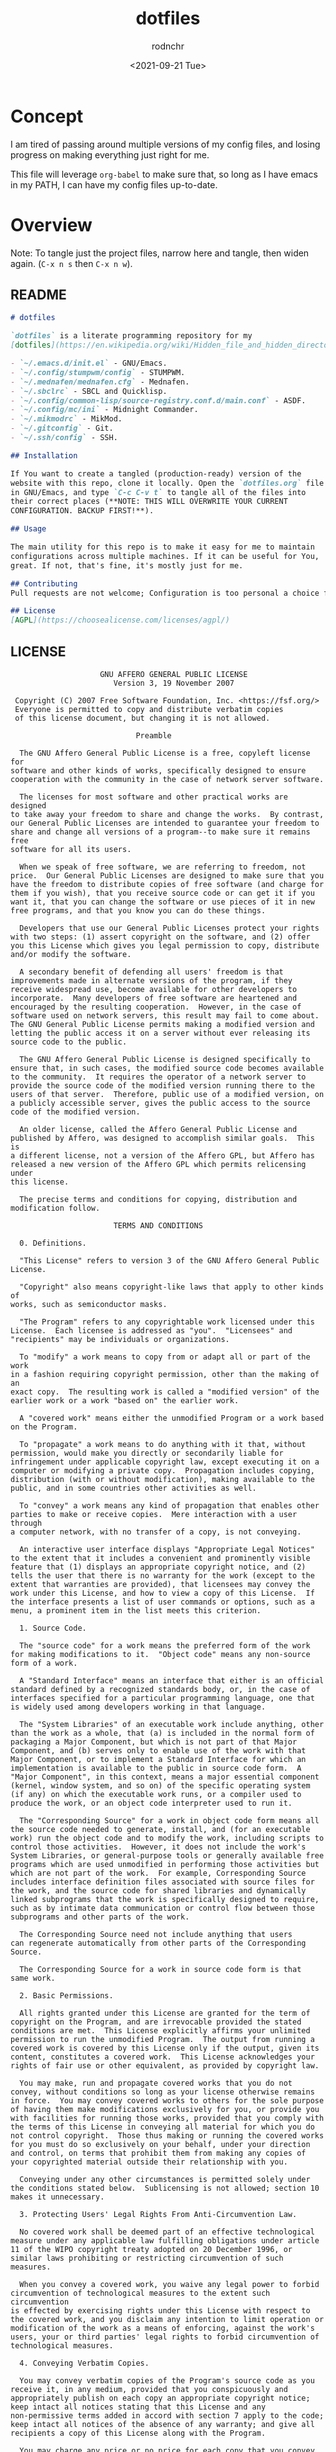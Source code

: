#+options: ':nil *:t -:t ::t <:t H:3 \n:nil ^:t arch:headline
#+options: author:t broken-links:nil c:nil creator:nil
#+options: d:(not "LOGBOOK") date:t e:t email:nil f:t inline:t num:t
#+options: p:nil pri:nil prop:nil stat:t tags:t tasks:t tex:t
#+options: timestamp:t title:t toc:t todo:t |:t
#+title: dotfiles
#+date: <2021-09-21 Tue>
#+author: rodnchr
#+email: rodnchr@ua6ff97dd3b1950.ant.amazon.com
#+language: en
#+select_tags: export
#+exclude_tags: noexport
#+creator: Emacs 28.0.50 (Org mode 9.4.6)
#+options: html-link-use-abs-url:nil html-postamble:auto
#+options: html-preamble:t html-scripts:t html-style:t
#+options: html5-fancy:nil tex:t
#+html_doctype: xhtml-strict
#+html_container: div
#+description:
#+keywords:
#+html_link_home:
#+html_link_up:
#+html_mathjax:
#+html_equation_reference_format: \eqref{%s}
#+html_head:
#+html_head_extra:
#+subtitle:
#+infojs_opt:
#+latex_header:
#+texinfo_filename:
#+texinfo_class: info
#+texinfo_header:
#+texinfo_post_header:
#+subtitle:
#+subauthor:
#+texinfo_dir_category:
#+texinfo_dir_title:
#+texinfo_dir_desc:
#+texinfo_printed_title:
#+man_class:
#+man_class_options:
#+man_header:
#+property: header-args :eval never :mkdirp yes
* Concept
  I am tired of passing around multiple versions of my config files,
  and losing progress on making everything just right for me.

  This file will leverage =org-babel= to make sure that, so long as I
  have emacs in my PATH, I can have my config files up-to-date.
* Overview
  Note: To tangle just the project files, narrow here and tangle, then
  widen again. (=C-x n s= then =C-x n w=).
** README
#+begin_src markdown :tangle README.md
# dotfiles

`dotfiles` is a literate programming repository for my
[dotfiles](https://en.wikipedia.org/wiki/Hidden_file_and_hidden_directory#Unix_and_Unix-like_environments), including the following (so far):

- `~/.emacs.d/init.el` - GNU/Emacs.
- `~/.config/stumpwm/config` - STUMPWM.
- `~/.mednafen/mednafen.cfg` - Mednafen.
- `~/.sbclrc` - SBCL and Quicklisp.
- `~/.config/common-lisp/source-registry.conf.d/main.conf` - ASDF.
- `~/.config/mc/ini` - Midnight Commander.
- `~/.mikmodrc` - MikMod.
- `~/.gitconfig` - Git.
- `~/.ssh/config` - SSH.

## Installation

If You want to create a tangled (production-ready) version of the
website with this repo, clone it locally. Open the `dotfiles.org` file
in GNU/Emacs, and type `C-c C-v t` to tangle all of the files into
their correct places (**NOTE: THIS WILL OVERWRITE YOUR CURRENT
CONFIGURATION. BACKUP FIRST!**).

## Usage

The main utility for this repo is to make it easy for me to maintain
configurations across multiple machines. If it can be useful for You,
great. If not, that's fine, it's mostly just for me.

## Contributing
Pull requests are not welcome; Configuration is too personal a choice for such things.

## License
[AGPL](https://choosealicense.com/licenses/agpl/)
#+end_src
** LICENSE
#+begin_src text :tangle LICENSE
                    GNU AFFERO GENERAL PUBLIC LICENSE
                       Version 3, 19 November 2007

 Copyright (C) 2007 Free Software Foundation, Inc. <https://fsf.org/>
 Everyone is permitted to copy and distribute verbatim copies
 of this license document, but changing it is not allowed.

                            Preamble

  The GNU Affero General Public License is a free, copyleft license for
software and other kinds of works, specifically designed to ensure
cooperation with the community in the case of network server software.

  The licenses for most software and other practical works are designed
to take away your freedom to share and change the works.  By contrast,
our General Public Licenses are intended to guarantee your freedom to
share and change all versions of a program--to make sure it remains free
software for all its users.

  When we speak of free software, we are referring to freedom, not
price.  Our General Public Licenses are designed to make sure that you
have the freedom to distribute copies of free software (and charge for
them if you wish), that you receive source code or can get it if you
want it, that you can change the software or use pieces of it in new
free programs, and that you know you can do these things.

  Developers that use our General Public Licenses protect your rights
with two steps: (1) assert copyright on the software, and (2) offer
you this License which gives you legal permission to copy, distribute
and/or modify the software.

  A secondary benefit of defending all users' freedom is that
improvements made in alternate versions of the program, if they
receive widespread use, become available for other developers to
incorporate.  Many developers of free software are heartened and
encouraged by the resulting cooperation.  However, in the case of
software used on network servers, this result may fail to come about.
The GNU General Public License permits making a modified version and
letting the public access it on a server without ever releasing its
source code to the public.

  The GNU Affero General Public License is designed specifically to
ensure that, in such cases, the modified source code becomes available
to the community.  It requires the operator of a network server to
provide the source code of the modified version running there to the
users of that server.  Therefore, public use of a modified version, on
a publicly accessible server, gives the public access to the source
code of the modified version.

  An older license, called the Affero General Public License and
published by Affero, was designed to accomplish similar goals.  This is
a different license, not a version of the Affero GPL, but Affero has
released a new version of the Affero GPL which permits relicensing under
this license.

  The precise terms and conditions for copying, distribution and
modification follow.

                       TERMS AND CONDITIONS

  0. Definitions.

  "This License" refers to version 3 of the GNU Affero General Public License.

  "Copyright" also means copyright-like laws that apply to other kinds of
works, such as semiconductor masks.

  "The Program" refers to any copyrightable work licensed under this
License.  Each licensee is addressed as "you".  "Licensees" and
"recipients" may be individuals or organizations.

  To "modify" a work means to copy from or adapt all or part of the work
in a fashion requiring copyright permission, other than the making of an
exact copy.  The resulting work is called a "modified version" of the
earlier work or a work "based on" the earlier work.

  A "covered work" means either the unmodified Program or a work based
on the Program.

  To "propagate" a work means to do anything with it that, without
permission, would make you directly or secondarily liable for
infringement under applicable copyright law, except executing it on a
computer or modifying a private copy.  Propagation includes copying,
distribution (with or without modification), making available to the
public, and in some countries other activities as well.

  To "convey" a work means any kind of propagation that enables other
parties to make or receive copies.  Mere interaction with a user through
a computer network, with no transfer of a copy, is not conveying.

  An interactive user interface displays "Appropriate Legal Notices"
to the extent that it includes a convenient and prominently visible
feature that (1) displays an appropriate copyright notice, and (2)
tells the user that there is no warranty for the work (except to the
extent that warranties are provided), that licensees may convey the
work under this License, and how to view a copy of this License.  If
the interface presents a list of user commands or options, such as a
menu, a prominent item in the list meets this criterion.

  1. Source Code.

  The "source code" for a work means the preferred form of the work
for making modifications to it.  "Object code" means any non-source
form of a work.

  A "Standard Interface" means an interface that either is an official
standard defined by a recognized standards body, or, in the case of
interfaces specified for a particular programming language, one that
is widely used among developers working in that language.

  The "System Libraries" of an executable work include anything, other
than the work as a whole, that (a) is included in the normal form of
packaging a Major Component, but which is not part of that Major
Component, and (b) serves only to enable use of the work with that
Major Component, or to implement a Standard Interface for which an
implementation is available to the public in source code form.  A
"Major Component", in this context, means a major essential component
(kernel, window system, and so on) of the specific operating system
(if any) on which the executable work runs, or a compiler used to
produce the work, or an object code interpreter used to run it.

  The "Corresponding Source" for a work in object code form means all
the source code needed to generate, install, and (for an executable
work) run the object code and to modify the work, including scripts to
control those activities.  However, it does not include the work's
System Libraries, or general-purpose tools or generally available free
programs which are used unmodified in performing those activities but
which are not part of the work.  For example, Corresponding Source
includes interface definition files associated with source files for
the work, and the source code for shared libraries and dynamically
linked subprograms that the work is specifically designed to require,
such as by intimate data communication or control flow between those
subprograms and other parts of the work.

  The Corresponding Source need not include anything that users
can regenerate automatically from other parts of the Corresponding
Source.

  The Corresponding Source for a work in source code form is that
same work.

  2. Basic Permissions.

  All rights granted under this License are granted for the term of
copyright on the Program, and are irrevocable provided the stated
conditions are met.  This License explicitly affirms your unlimited
permission to run the unmodified Program.  The output from running a
covered work is covered by this License only if the output, given its
content, constitutes a covered work.  This License acknowledges your
rights of fair use or other equivalent, as provided by copyright law.

  You may make, run and propagate covered works that you do not
convey, without conditions so long as your license otherwise remains
in force.  You may convey covered works to others for the sole purpose
of having them make modifications exclusively for you, or provide you
with facilities for running those works, provided that you comply with
the terms of this License in conveying all material for which you do
not control copyright.  Those thus making or running the covered works
for you must do so exclusively on your behalf, under your direction
and control, on terms that prohibit them from making any copies of
your copyrighted material outside their relationship with you.

  Conveying under any other circumstances is permitted solely under
the conditions stated below.  Sublicensing is not allowed; section 10
makes it unnecessary.

  3. Protecting Users' Legal Rights From Anti-Circumvention Law.

  No covered work shall be deemed part of an effective technological
measure under any applicable law fulfilling obligations under article
11 of the WIPO copyright treaty adopted on 20 December 1996, or
similar laws prohibiting or restricting circumvention of such
measures.

  When you convey a covered work, you waive any legal power to forbid
circumvention of technological measures to the extent such circumvention
is effected by exercising rights under this License with respect to
the covered work, and you disclaim any intention to limit operation or
modification of the work as a means of enforcing, against the work's
users, your or third parties' legal rights to forbid circumvention of
technological measures.

  4. Conveying Verbatim Copies.

  You may convey verbatim copies of the Program's source code as you
receive it, in any medium, provided that you conspicuously and
appropriately publish on each copy an appropriate copyright notice;
keep intact all notices stating that this License and any
non-permissive terms added in accord with section 7 apply to the code;
keep intact all notices of the absence of any warranty; and give all
recipients a copy of this License along with the Program.

  You may charge any price or no price for each copy that you convey,
and you may offer support or warranty protection for a fee.

  5. Conveying Modified Source Versions.

  You may convey a work based on the Program, or the modifications to
produce it from the Program, in the form of source code under the
terms of section 4, provided that you also meet all of these conditions:

    a) The work must carry prominent notices stating that you modified
    it, and giving a relevant date.

    b) The work must carry prominent notices stating that it is
    released under this License and any conditions added under section
    7.  This requirement modifies the requirement in section 4 to
    "keep intact all notices".

    c) You must license the entire work, as a whole, under this
    License to anyone who comes into possession of a copy.  This
    License will therefore apply, along with any applicable section 7
    additional terms, to the whole of the work, and all its parts,
    regardless of how they are packaged.  This License gives no
    permission to license the work in any other way, but it does not
    invalidate such permission if you have separately received it.

    d) If the work has interactive user interfaces, each must display
    Appropriate Legal Notices; however, if the Program has interactive
    interfaces that do not display Appropriate Legal Notices, your
    work need not make them do so.

  A compilation of a covered work with other separate and independent
works, which are not by their nature extensions of the covered work,
and which are not combined with it such as to form a larger program,
in or on a volume of a storage or distribution medium, is called an
"aggregate" if the compilation and its resulting copyright are not
used to limit the access or legal rights of the compilation's users
beyond what the individual works permit.  Inclusion of a covered work
in an aggregate does not cause this License to apply to the other
parts of the aggregate.

  6. Conveying Non-Source Forms.

  You may convey a covered work in object code form under the terms
of sections 4 and 5, provided that you also convey the
machine-readable Corresponding Source under the terms of this License,
in one of these ways:

    a) Convey the object code in, or embodied in, a physical product
    (including a physical distribution medium), accompanied by the
    Corresponding Source fixed on a durable physical medium
    customarily used for software interchange.

    b) Convey the object code in, or embodied in, a physical product
    (including a physical distribution medium), accompanied by a
    written offer, valid for at least three years and valid for as
    long as you offer spare parts or customer support for that product
    model, to give anyone who possesses the object code either (1) a
    copy of the Corresponding Source for all the software in the
    product that is covered by this License, on a durable physical
    medium customarily used for software interchange, for a price no
    more than your reasonable cost of physically performing this
    conveying of source, or (2) access to copy the
    Corresponding Source from a network server at no charge.

    c) Convey individual copies of the object code with a copy of the
    written offer to provide the Corresponding Source.  This
    alternative is allowed only occasionally and noncommercially, and
    only if you received the object code with such an offer, in accord
    with subsection 6b.

    d) Convey the object code by offering access from a designated
    place (gratis or for a charge), and offer equivalent access to the
    Corresponding Source in the same way through the same place at no
    further charge.  You need not require recipients to copy the
    Corresponding Source along with the object code.  If the place to
    copy the object code is a network server, the Corresponding Source
    may be on a different server (operated by you or a third party)
    that supports equivalent copying facilities, provided you maintain
    clear directions next to the object code saying where to find the
    Corresponding Source.  Regardless of what server hosts the
    Corresponding Source, you remain obligated to ensure that it is
    available for as long as needed to satisfy these requirements.

    e) Convey the object code using peer-to-peer transmission, provided
    you inform other peers where the object code and Corresponding
    Source of the work are being offered to the general public at no
    charge under subsection 6d.

  A separable portion of the object code, whose source code is excluded
from the Corresponding Source as a System Library, need not be
included in conveying the object code work.

  A "User Product" is either (1) a "consumer product", which means any
tangible personal property which is normally used for personal, family,
or household purposes, or (2) anything designed or sold for incorporation
into a dwelling.  In determining whether a product is a consumer product,
doubtful cases shall be resolved in favor of coverage.  For a particular
product received by a particular user, "normally used" refers to a
typical or common use of that class of product, regardless of the status
of the particular user or of the way in which the particular user
actually uses, or expects or is expected to use, the product.  A product
is a consumer product regardless of whether the product has substantial
commercial, industrial or non-consumer uses, unless such uses represent
the only significant mode of use of the product.

  "Installation Information" for a User Product means any methods,
procedures, authorization keys, or other information required to install
and execute modified versions of a covered work in that User Product from
a modified version of its Corresponding Source.  The information must
suffice to ensure that the continued functioning of the modified object
code is in no case prevented or interfered with solely because
modification has been made.

  If you convey an object code work under this section in, or with, or
specifically for use in, a User Product, and the conveying occurs as
part of a transaction in which the right of possession and use of the
User Product is transferred to the recipient in perpetuity or for a
fixed term (regardless of how the transaction is characterized), the
Corresponding Source conveyed under this section must be accompanied
by the Installation Information.  But this requirement does not apply
if neither you nor any third party retains the ability to install
modified object code on the User Product (for example, the work has
been installed in ROM).

  The requirement to provide Installation Information does not include a
requirement to continue to provide support service, warranty, or updates
for a work that has been modified or installed by the recipient, or for
the User Product in which it has been modified or installed.  Access to a
network may be denied when the modification itself materially and
adversely affects the operation of the network or violates the rules and
protocols for communication across the network.

  Corresponding Source conveyed, and Installation Information provided,
in accord with this section must be in a format that is publicly
documented (and with an implementation available to the public in
source code form), and must require no special password or key for
unpacking, reading or copying.

  7. Additional Terms.

  "Additional permissions" are terms that supplement the terms of this
License by making exceptions from one or more of its conditions.
Additional permissions that are applicable to the entire Program shall
be treated as though they were included in this License, to the extent
that they are valid under applicable law.  If additional permissions
apply only to part of the Program, that part may be used separately
under those permissions, but the entire Program remains governed by
this License without regard to the additional permissions.

  When you convey a copy of a covered work, you may at your option
remove any additional permissions from that copy, or from any part of
it.  (Additional permissions may be written to require their own
removal in certain cases when you modify the work.)  You may place
additional permissions on material, added by you to a covered work,
for which you have or can give appropriate copyright permission.

  Notwithstanding any other provision of this License, for material you
add to a covered work, you may (if authorized by the copyright holders of
that material) supplement the terms of this License with terms:

    a) Disclaiming warranty or limiting liability differently from the
    terms of sections 15 and 16 of this License; or

    b) Requiring preservation of specified reasonable legal notices or
    author attributions in that material or in the Appropriate Legal
    Notices displayed by works containing it; or

    c) Prohibiting misrepresentation of the origin of that material, or
    requiring that modified versions of such material be marked in
    reasonable ways as different from the original version; or

    d) Limiting the use for publicity purposes of names of licensors or
    authors of the material; or

    e) Declining to grant rights under trademark law for use of some
    trade names, trademarks, or service marks; or

    f) Requiring indemnification of licensors and authors of that
    material by anyone who conveys the material (or modified versions of
    it) with contractual assumptions of liability to the recipient, for
    any liability that these contractual assumptions directly impose on
    those licensors and authors.

  All other non-permissive additional terms are considered "further
restrictions" within the meaning of section 10.  If the Program as you
received it, or any part of it, contains a notice stating that it is
governed by this License along with a term that is a further
restriction, you may remove that term.  If a license document contains
a further restriction but permits relicensing or conveying under this
License, you may add to a covered work material governed by the terms
of that license document, provided that the further restriction does
not survive such relicensing or conveying.

  If you add terms to a covered work in accord with this section, you
must place, in the relevant source files, a statement of the
additional terms that apply to those files, or a notice indicating
where to find the applicable terms.

  Additional terms, permissive or non-permissive, may be stated in the
form of a separately written license, or stated as exceptions;
the above requirements apply either way.

  8. Termination.

  You may not propagate or modify a covered work except as expressly
provided under this License.  Any attempt otherwise to propagate or
modify it is void, and will automatically terminate your rights under
this License (including any patent licenses granted under the third
paragraph of section 11).

  However, if you cease all violation of this License, then your
license from a particular copyright holder is reinstated (a)
provisionally, unless and until the copyright holder explicitly and
finally terminates your license, and (b) permanently, if the copyright
holder fails to notify you of the violation by some reasonable means
prior to 60 days after the cessation.

  Moreover, your license from a particular copyright holder is
reinstated permanently if the copyright holder notifies you of the
violation by some reasonable means, this is the first time you have
received notice of violation of this License (for any work) from that
copyright holder, and you cure the violation prior to 30 days after
your receipt of the notice.

  Termination of your rights under this section does not terminate the
licenses of parties who have received copies or rights from you under
this License.  If your rights have been terminated and not permanently
reinstated, you do not qualify to receive new licenses for the same
material under section 10.

  9. Acceptance Not Required for Having Copies.

  You are not required to accept this License in order to receive or
run a copy of the Program.  Ancillary propagation of a covered work
occurring solely as a consequence of using peer-to-peer transmission
to receive a copy likewise does not require acceptance.  However,
nothing other than this License grants you permission to propagate or
modify any covered work.  These actions infringe copyright if you do
not accept this License.  Therefore, by modifying or propagating a
covered work, you indicate your acceptance of this License to do so.

  10. Automatic Licensing of Downstream Recipients.

  Each time you convey a covered work, the recipient automatically
receives a license from the original licensors, to run, modify and
propagate that work, subject to this License.  You are not responsible
for enforcing compliance by third parties with this License.

  An "entity transaction" is a transaction transferring control of an
organization, or substantially all assets of one, or subdividing an
organization, or merging organizations.  If propagation of a covered
work results from an entity transaction, each party to that
transaction who receives a copy of the work also receives whatever
licenses to the work the party's predecessor in interest had or could
give under the previous paragraph, plus a right to possession of the
Corresponding Source of the work from the predecessor in interest, if
the predecessor has it or can get it with reasonable efforts.

  You may not impose any further restrictions on the exercise of the
rights granted or affirmed under this License.  For example, you may
not impose a license fee, royalty, or other charge for exercise of
rights granted under this License, and you may not initiate litigation
(including a cross-claim or counterclaim in a lawsuit) alleging that
any patent claim is infringed by making, using, selling, offering for
sale, or importing the Program or any portion of it.

  11. Patents.

  A "contributor" is a copyright holder who authorizes use under this
License of the Program or a work on which the Program is based.  The
work thus licensed is called the contributor's "contributor version".

  A contributor's "essential patent claims" are all patent claims
owned or controlled by the contributor, whether already acquired or
hereafter acquired, that would be infringed by some manner, permitted
by this License, of making, using, or selling its contributor version,
but do not include claims that would be infringed only as a
consequence of further modification of the contributor version.  For
purposes of this definition, "control" includes the right to grant
patent sublicenses in a manner consistent with the requirements of
this License.

  Each contributor grants you a non-exclusive, worldwide, royalty-free
patent license under the contributor's essential patent claims, to
make, use, sell, offer for sale, import and otherwise run, modify and
propagate the contents of its contributor version.

  In the following three paragraphs, a "patent license" is any express
agreement or commitment, however denominated, not to enforce a patent
(such as an express permission to practice a patent or covenant not to
sue for patent infringement).  To "grant" such a patent license to a
party means to make such an agreement or commitment not to enforce a
patent against the party.

  If you convey a covered work, knowingly relying on a patent license,
and the Corresponding Source of the work is not available for anyone
to copy, free of charge and under the terms of this License, through a
publicly available network server or other readily accessible means,
then you must either (1) cause the Corresponding Source to be so
available, or (2) arrange to deprive yourself of the benefit of the
patent license for this particular work, or (3) arrange, in a manner
consistent with the requirements of this License, to extend the patent
license to downstream recipients.  "Knowingly relying" means you have
actual knowledge that, but for the patent license, your conveying the
covered work in a country, or your recipient's use of the covered work
in a country, would infringe one or more identifiable patents in that
country that you have reason to believe are valid.

  If, pursuant to or in connection with a single transaction or
arrangement, you convey, or propagate by procuring conveyance of, a
covered work, and grant a patent license to some of the parties
receiving the covered work authorizing them to use, propagate, modify
or convey a specific copy of the covered work, then the patent license
you grant is automatically extended to all recipients of the covered
work and works based on it.

  A patent license is "discriminatory" if it does not include within
the scope of its coverage, prohibits the exercise of, or is
conditioned on the non-exercise of one or more of the rights that are
specifically granted under this License.  You may not convey a covered
work if you are a party to an arrangement with a third party that is
in the business of distributing software, under which you make payment
to the third party based on the extent of your activity of conveying
the work, and under which the third party grants, to any of the
parties who would receive the covered work from you, a discriminatory
patent license (a) in connection with copies of the covered work
conveyed by you (or copies made from those copies), or (b) primarily
for and in connection with specific products or compilations that
contain the covered work, unless you entered into that arrangement,
or that patent license was granted, prior to 28 March 2007.

  Nothing in this License shall be construed as excluding or limiting
any implied license or other defenses to infringement that may
otherwise be available to you under applicable patent law.

  12. No Surrender of Others' Freedom.

  If conditions are imposed on you (whether by court order, agreement or
otherwise) that contradict the conditions of this License, they do not
excuse you from the conditions of this License.  If you cannot convey a
covered work so as to satisfy simultaneously your obligations under this
License and any other pertinent obligations, then as a consequence you may
not convey it at all.  For example, if you agree to terms that obligate you
to collect a royalty for further conveying from those to whom you convey
the Program, the only way you could satisfy both those terms and this
License would be to refrain entirely from conveying the Program.

  13. Remote Network Interaction; Use with the GNU General Public License.

  Notwithstanding any other provision of this License, if you modify the
Program, your modified version must prominently offer all users
interacting with it remotely through a computer network (if your version
supports such interaction) an opportunity to receive the Corresponding
Source of your version by providing access to the Corresponding Source
from a network server at no charge, through some standard or customary
means of facilitating copying of software.  This Corresponding Source
shall include the Corresponding Source for any work covered by version 3
of the GNU General Public License that is incorporated pursuant to the
following paragraph.

  Notwithstanding any other provision of this License, you have
permission to link or combine any covered work with a work licensed
under version 3 of the GNU General Public License into a single
combined work, and to convey the resulting work.  The terms of this
License will continue to apply to the part which is the covered work,
but the work with which it is combined will remain governed by version
3 of the GNU General Public License.

  14. Revised Versions of this License.

  The Free Software Foundation may publish revised and/or new versions of
the GNU Affero General Public License from time to time.  Such new versions
will be similar in spirit to the present version, but may differ in detail to
address new problems or concerns.

  Each version is given a distinguishing version number.  If the
Program specifies that a certain numbered version of the GNU Affero General
Public License "or any later version" applies to it, you have the
option of following the terms and conditions either of that numbered
version or of any later version published by the Free Software
Foundation.  If the Program does not specify a version number of the
GNU Affero General Public License, you may choose any version ever published
by the Free Software Foundation.

  If the Program specifies that a proxy can decide which future
versions of the GNU Affero General Public License can be used, that proxy's
public statement of acceptance of a version permanently authorizes you
to choose that version for the Program.

  Later license versions may give you additional or different
permissions.  However, no additional obligations are imposed on any
author or copyright holder as a result of your choosing to follow a
later version.

  15. Disclaimer of Warranty.

  THERE IS NO WARRANTY FOR THE PROGRAM, TO THE EXTENT PERMITTED BY
APPLICABLE LAW.  EXCEPT WHEN OTHERWISE STATED IN WRITING THE COPYRIGHT
HOLDERS AND/OR OTHER PARTIES PROVIDE THE PROGRAM "AS IS" WITHOUT WARRANTY
OF ANY KIND, EITHER EXPRESSED OR IMPLIED, INCLUDING, BUT NOT LIMITED TO,
THE IMPLIED WARRANTIES OF MERCHANTABILITY AND FITNESS FOR A PARTICULAR
PURPOSE.  THE ENTIRE RISK AS TO THE QUALITY AND PERFORMANCE OF THE PROGRAM
IS WITH YOU.  SHOULD THE PROGRAM PROVE DEFECTIVE, YOU ASSUME THE COST OF
ALL NECESSARY SERVICING, REPAIR OR CORRECTION.

  16. Limitation of Liability.

  IN NO EVENT UNLESS REQUIRED BY APPLICABLE LAW OR AGREED TO IN WRITING
WILL ANY COPYRIGHT HOLDER, OR ANY OTHER PARTY WHO MODIFIES AND/OR CONVEYS
THE PROGRAM AS PERMITTED ABOVE, BE LIABLE TO YOU FOR DAMAGES, INCLUDING ANY
GENERAL, SPECIAL, INCIDENTAL OR CONSEQUENTIAL DAMAGES ARISING OUT OF THE
USE OR INABILITY TO USE THE PROGRAM (INCLUDING BUT NOT LIMITED TO LOSS OF
DATA OR DATA BEING RENDERED INACCURATE OR LOSSES SUSTAINED BY YOU OR THIRD
PARTIES OR A FAILURE OF THE PROGRAM TO OPERATE WITH ANY OTHER PROGRAMS),
EVEN IF SUCH HOLDER OR OTHER PARTY HAS BEEN ADVISED OF THE POSSIBILITY OF
SUCH DAMAGES.

  17. Interpretation of Sections 15 and 16.

  If the disclaimer of warranty and limitation of liability provided
above cannot be given local legal effect according to their terms,
reviewing courts shall apply local law that most closely approximates
an absolute waiver of all civil liability in connection with the
Program, unless a warranty or assumption of liability accompanies a
copy of the Program in return for a fee.

                     END OF TERMS AND CONDITIONS

            How to Apply These Terms to Your New Programs

  If you develop a new program, and you want it to be of the greatest
possible use to the public, the best way to achieve this is to make it
free software which everyone can redistribute and change under these terms.

  To do so, attach the following notices to the program.  It is safest
to attach them to the start of each source file to most effectively
state the exclusion of warranty; and each file should have at least
the "copyright" line and a pointer to where the full notice is found.

    <one line to give the program's name and a brief idea of what it does.>
    Copyright (C) <year>  <name of author>

    This program is free software: you can redistribute it and/or modify
    it under the terms of the GNU Affero General Public License as published by
    the Free Software Foundation, either version 3 of the License, or
    (at your option) any later version.

    This program is distributed in the hope that it will be useful,
    but WITHOUT ANY WARRANTY; without even the implied warranty of
    MERCHANTABILITY or FITNESS FOR A PARTICULAR PURPOSE.  See the
    GNU Affero General Public License for more details.

    You should have received a copy of the GNU Affero General Public License
    along with this program.  If not, see <https://www.gnu.org/licenses/>.

Also add information on how to contact you by electronic and paper mail.

  If your software can interact with users remotely through a computer
network, you should also make sure that it provides a way for users to
get its source.  For example, if your program is a web application, its
interface could display a "Source" link that leads users to an archive
of the code.  There are many ways you could offer source, and different
solutions will be better for different programs; see section 13 for the
specific requirements.

  You should also get your employer (if you work as a programmer) or school,
if any, to sign a "copyright disclaimer" for the program, if necessary.
For more information on this, and how to apply and follow the GNU AGPL, see
<https://www.gnu.org/licenses/>.
#+end_src
** ChangeLog
#+begin_src markdown :tangle CHANGELOG.md
# Changelog
All notable changes to this project will be documented in this file.

The format is based on [Keep a Changelog](https://keepachangelog.com/en/1.0.0/),
and this project adheres to [Semantic Versioning](https://semver.org/spec/v2.0.0.html).

## [Unreleased][srht]
<!-- Added, Changed, Removed, Fixed -->
### Added
- `cdr:make-lisp-project` generator function added to `~/.emacs.d/init.el`.
- `~/.Xresources` file support.
### Changed
- STUMPWM now using urxvt by default, as well as F11 fullscreen.

## [1.0.0] - 2021-11-07
### Added
- Standard Project Files, Including:
    - This `CHANGELOG.md` file, to document updates to the project.
    - A `LICENSE` file, to make it clear that this project is under
      [the AGPL][agpl].
    - A `README.md` file, to act as the front page my the repo on its
      [Sourcehut][srht] page.
    - An `AUTHORS` file, to document those who have contributed
      directly to this project.
- `dotfiles.org` supporting the following files:
     - `~/.emacs.d/init.el` - GNU/Emacs.
     - `~/.config/stumpwm/config` - STUMPWM.
     - `~/.mednafen/mednafen.cfg` - Mednafen.
     - `~/.sbclrc` - SBCL and Quicklisp.
     - `~/.config/common-lisp/source-registry.conf.d/main.conf` - ASDF.
     - `~/.config/mc/ini` - Midnight Commander.
     - `~/.mikmodrc` - MikMod.
     - `~/.gitconfig` - Git.
     - `~/.ssh/config` - SSH.


[1.0.0]: https://git.sr.ht/~yewscion/dotfiles/refs/v1.0.0
[agpl]: https://www.gnu.org/licenses/agpl-3.0.html
[srht]: https://sr.ht/~yewscion/dotfiles/
#+end_src
** AUTHORS
#+begin_src conf :tangle AUTHORS
# This is the list of this repository's significant contributors.
#
# This does not necessarily list everyone who has contributed code,
# especially since many members of one community may be contributing.
# To see the full list of contributors, see the revision history in
# source control.
 Christopher Rodriguez <yewscion@gmail.com>
#+end_src
* =~/.emacs.d/init.el=
  This is the big one, of course. I live out of emacs. If I can't make
  this work, the whole concept is failed.

  I used to maintain a slew of files to separate things out and make
  them easier to maintain. This should let me abandon that in favor of
  one large tangled file, with the separation being maintained
  entirely here.
** Windows Check
   I sometimes have to use Windows for work. If so, I need to have the
   HOME directory set properly.

#+begin_src elisp :tangle ~/.emacs.d/init.el
(if (string-equal system-type "windows-nt")
    (progn (setenv "HOME" "c:/Users/rodnchr")))
#+end_src
** Custom File Location
   This is the first hurdle: If I use Customize (including installing
   new packages) it will write directly to this file, and I'll have to
   make sure that the file in this repo gets updated.

#+begin_src elisp :tangle ~/.emacs.d/init.el
(setq custom-file "~/.emacs.d/custom.el")
#+end_src

   That said, most things in =Customize= should be migrated out
   eventually. Right now I mostly keep my selected package list and my
   main font selection there, IIRC.
** Packages
   First, we'll initialize the package system to use ELPA and MELPA,
   and allow the loading of any local elisp files under
   =~/.emacs.d/lisp=.

#+begin_src elisp :tangle ~/.emacs.d/init.el
;;; Package System
(require 'package)
(setq package-archives '(("gnu" . "https://elpa.gnu.org/packages/")
                         ("nongnu" . "https://elpa.nongnu.org/nongnu/")
                         ("melpa" . "https://melpa.org/packages/")
                         ("melpa-stable" . "https://stable.melpa.org/packages/")))
(package-initialize)
;;; Local Elisp
(add-to-list 'load-path "~/.emacs.d/lisp/")
#+end_src

   Next, we start defining package-specific customizations. Each will
   be under their own heading.
*** Regex Builder
#+begin_src elisp :tangle ~/.emacs.d/init.el
;;; Regex Builder Config
(require 're-builder)
(setq reb-re-syntax 'string)
#+end_src
*** EMMS
#+begin_src elisp :tangle ~/.emacs.d/init.el
  ;;; EMMS Config
  (require 'emms-setup)
  (require 'emms-player-mpv)
  (require 'emms-player-simple)
  (require 'emms-streams)
  (require 'emms-mode-line-cycle)
  (emms-all)
  (emms-default-players)
  (emms-mode-line-cycle 0)
  (define-emms-simple-player xmp '(file)
    (regexp-opt '(".669" ".AMF" ".DSM" ".FAR" ".GDM" ".IT" ".IMF"
		  ".MED" ".MTM" ".OKT" ".S3M" ".STM" ".STX" ".ULT"
		  ".APUN" ".XM" ".MOD" ".amf" ".dsm" ".far" ".gdm"
		  ".it" ".imf" ".mod" ".med" ".mtm" ".okt" ".s3m"
		  ".stm" ".stx" ".ult" ".apun" ".xm" ".mod" ".MOD"))
    "xmp" "")
  (define-emms-simple-player adlmidi '(file)
    (regexp-opt '(".mid"))
    "adlmidi-wrapper" "-nl")
  (setq emms-source-file-default-directory
	"~/Music/"

	emms-player-list
	'(emms-player-mpv
	  emms-player-xmp
	  emms-player-timidity
	  emms-player-adlmidi) ; Reverse Order of Precedence

	emms-player-timidity-command-name
	"timidity"

	emms-player-timidity-parameters
	'("-EFreverb=G,127"
	  "-EFchorus=s,25"
	  "-EFresamp=L"
	  "-EFvlpf=m"
	  "-c~/.config/timidity/timidity.cfg")

	emms-track-description-function
	'emms-info-track-description

	emms-playing-time-display-format "(%s) "
	emms-mode-line-format "[%s]"
	emms-mode-line-mode-line-function #'cdr:emms-describe-track)
#+end_src
*** Clojure / CIDER
#+begin_src elisp :tangle ~/.emacs.d/init.el
;;; Clojure Config
(setq org-babel-clojure-backend 'cider)
#+end_src
*** EPUB / nov-mode
#+begin_src elisp :tangle ~/.emacs.d/init.el
;;; EPUB Config
(add-to-list 'auto-mode-alist
             '("\\.epub\\'" . nov-mode))
(setq nov-variable-pitch nil
      nov-text-width 80)
#+end_src
*** Backends                                                       :refactor:
#+begin_src elisp :tangle ~/.emacs.d/init.el
;;; Backend Defs
(setq markdown-command "kramdown"
      inferior-lisp-program "sbcl"
      inferior-julia-program-name "julia")
#+end_src
*** I Ching
#+begin_src elisp :tangle ~/.emacs.d/init.el
;;; i-ching-mode
(setq i-ching-hexagram-font "unifont")
#+end_src
*** PlantUML
#+begin_src elisp :tangle ~/.emacs.d/init.el
;;; plantuml-mode
(setq
 plantuml-default-exec-mode 'jar
 plantuml-jar-path "~/.local/share/plantuml.jar")
#+end_src
*** Sunshine                                                       :refactor:
#+begin_src elisp
;;; sunshine-mode ; NOT WORKING
(setq
 sunshine-appid "fee8c7a72b1dae29f75f3dfa0b337169"
 sunshine-location "Pittsburgh, PA"
 sunshine-show-icons t
 sunshine-units 'metric)
#+end_src
*** httpd
#+begin_src elisp :tangle ~/.emacs.d/init.el
;;; httpd config
(setq httpd-port 8888)
#+end_src
*** MPD
#+begin_src elisp :tangle ~/.emacs.d/init.el
;;; mpd modes
(setq libmpdel-hostname "s"
      mpc-host "s")
#+end_src
*** Mastodon
#+begin_src elisp :tangle ~/.emacs.d/init.el
;;; mastodon-mode
(setq mastodon-instance-url "https://tech.lgbt/")
#+end_src
*** ANSI Color
#+begin_src elisp :tangle ~/.emacs.d/init.el
;;; ANSI Color
(setq ansi-color-faces-vector
      [default default default
        italic underline success
        warning error])
#+end_src
*** Dired
#+begin_src elisp :tangle ~/.emacs.d/init.el
;;; Dired

(setq dired-listing-switches "-aDFhikmopqs")
#+end_src
*** Info
#+begin_src elisp :tangle ~/.emacs.d/init.el
;;; Info

(setq Info-additional-directory-list '("~/.local/share/info"))
#+end_src
** Custom
   I am trying to remove as much from this file as possible, as it is
   much more subject to changes I might forget to add here than
   =init.el=.

#+begin_src elisp :tangle ~/.emacs.d/custom.el
(custom-set-variables
 ;; custom-set-variables was added by Custom.
 ;; If you edit it by hand, you could mess it up, so be careful.
 ;; Your init file should contain only one such instance.
 ;; If there is more than one, they won't work right.
 '(comint-use-prompt-regexp t)
 '(custom-enabled-themes '(misterioso))
 '(custom-safe-themes
   '("143d897548e5a7efb5cf92c35bd39fe7c90cbd28f9236225ad3e80e1b79cef8a" default))
 '(elfeed-feeds
   '("https://jany.st/rss.xml" "https://alhassy.github.io/rss.xml" "http://retro-style.software-by-mabe.com/blog-atom-feed" "https://freedom-to-tinker.com/feed/rss/" "https://planet.lisp.org/rss20.xml" "https://ambrevar.xyz/atom.xml" "https://andysalerno.com/index.xml" "https://p6steve.wordpress.com/rss" "https://yewscion.com/feed.xml" "https://blog.tecosaur.com/tmio/rss.xml"))
 '(package-selected-packages
   '(jdee edn docstr company-c-headers company-emoji company-ipa company-ledger company-org-block company-plisp company-quickhelp company-quickhelp-terminal company-web company-wordfreq password-store free-keys vcard jinja2-mode elpher mastodon guix bongo emms-mode-line-cycle plantuml-mode graphviz-dot-mode geiser-gauche geiser-guile geiser extempore-mode ox-mediawiki ## nov org-cliplink ess esup telega zzz-to-char ssh-agency yahtzee xbm-life wpuzzle versuri verb validate-html v-mode uuidgen universal-emotions-emoticons unfill tuareg tldr threes sunshine spdx spark sokoban slime-volleyball slime-repl-ansi-color slime-company skeletor sicp shen-elisp sass-mode restart-emacs rego-mode rec-mode raku-mode pikchr-mode projectile poker podcaster ox-timeline ox-slack ox-report ox-minutes ox-json ox-gemini ox-epub orgtbl-ascii-plot orgtbl-aggregate org-vcard org-special-block-extras org-scrum org-roam-server org-roam org-pomodoro org-pdftools org-d20 org-clock-today org-brain org-board ob-lfe metronome lice lfe-mode julia-repl julia-mode inf-elixir ssh octo-mode json-mode janet-mode ipcalc impatient-mode iedit i-ching guru-mode gameoflife fennel-mode ereader emojify-logos elfeed haskell-mode edit-indirect snow org-analyzer org-emms org-page slack lua-mode easy-kill-extras easy-kill disable-mouse slime shen-mode ob-elixir elixir-mode ob-rec ob-prolog ob-nim ob-kotlin ob-elvish ob-elm ob-ammonite cider emms org-chef mpdel markdown-changelog inform7 yaml-mode xmlunicode xml+ writeroom-mode writegood-mode wordsmith-mode wc-goal-mode visual-fill-column typo tea-time sed-mode scala-mode sbt-mode robe powershell paredit org-journal org-contrib ob-translate ob-rust ob-mermaid org-kanban ob-http ob-browser number markdown-toc markdown-preview-mode markdown-mode+ magit inform-mode fountain-mode emojify csv-mode abc-mode markdown-mode use-package))
 ;; These don't work yet.
 '(shell-prompt-pattern "^\\[.*\\..*\\] {..\\:..} .*\\@.*\\:*\\/\\$")
 '(tramp-shell-prompt-pattern "\\\\[.*\\\\..*\\\\] {..\\\\:..} .*\\\\@.*\\\\:.*\\\\/\\\\"))
(custom-set-faces
 ;; custom-set-faces was added by Custom.
 ;; If you edit it by hand, you could mess it up, so be careful.
 ;; Your init file should contain only one such instance.
 ;; If there is more than one, they won't work right.
 '(default ((t (:inherit nil :extend nil :stipple nil :inverse-video nil :box nil :strike-through nil :overline nil :underline nil :slant normal :weight normal :height 110 :width normal :foundry "outline" :family "FreeMono"))))
 '(header-line ((t (:background "#808080" :foreground "#333333" :family "unifont"))))
 '(mode-line ((t (:background "#212931" :foreground "#eeeeec" :family "unifont"))))
 '(org-mode-line-clock ((t (:inherit header-line)))))
#+end_src

   That said, we still need to load it, and at this point in the
   process.

#+begin_src elisp :tangle ~/.emacs.d/init.el
(load "~/.emacs.d/custom.el")
#+end_src
** Functions
   These are all either functions I've written, or functions I pulled
   from one place or another.
*** Copy Lines That Match A Regex
#+begin_src elisp :tangle ~/.emacs.d/init.el
;;; Functions

(defun copy-lines-matching-re (re)
  "find all lines matching the regexp RE in the current region
     putting the matching lines in a buffer named *matching*"
  (interactive "sRegexp to match: ")
  (let ((result-buffer (get-buffer-create "*matching*")))
    (with-current-buffer result-buffer
      (erase-buffer))
    (save-match-data
      (save-excursion
        (save-restriction
          (narrow-to-region (region-beginning) (region-end))
          (goto-char (point-min))
          (while (re-search-forward re nil t)
            (princ
             (string-trim
              (buffer-substring-no-properties
               (line-beginning-position)
               (line-beginning-position 2))
              "[ \t\r]+" "[ \t\r]+")
             result-buffer)))))
    (pop-to-buffer result-buffer)))
#+end_src
*** Unfill Paragraph
#+begin_src elisp :tangle ~/.emacs.d/init.el
;;; Stefan Monnier <foo at acm.org>. Opposite of fill-paragraph
(defun unfill-paragraph (&optional region)
  "Takes a multi-line paragraph and converts
     it into a single line of text."
  (interactive (progn (barf-if-buffer-read-only) '(t)))
  (let ((fill-column (point-max))
        ;; This would override `fill-column' if it's an integer.
        (emacs-lisp-docstring-fill-column t))
    (fill-paragraph nil region)))
#+end_src
*** Org Link Functions
#+begin_src elisp :tangle ~/.emacs.d/init.el
;;; ggrocca and Iqbal Ansari from
;;; https://emacs.stackexchange.com
;;; /questions/3981/how-to-copy-links-out-of-org-mode

(defun org-link-grab-url ()
  (interactive)
  (let* ((link-info (assoc :link (org-context)))
         (text (when link-info
                 (buffer-substring-no-properties
                  (or (cadr link-info) (point-min))
                  (or (caddr link-info) (point-max))))))
    (if (not text)
        (error "Not in org link")
      (string-match org-bracket-link-regexp text)
      (kill-new (substring text (match-beginning 1) (match-end 1))))))
#+end_src
#+begin_src elisp :tangle ~/.emacs.d/init.el
(defun my-kill-org-link (text)
  (if (derived-mode-p 'org-mode)
      (insert text)
    (string-match org-bracket-link-regexp text)
    (insert (substring text (match-beginning 1) (match-end 1)))))
#+end_src
#+begin_src elisp :tangle ~/.emacs.d/init.el
(defun my-org-retrieve-url-from-point ()
  (interactive)
  (let* ((link-info (assoc :link (org-context)))
         (text (when link-info
                 ;; org-context seems to return nil
                 ;; if the current element starts at
                 ;; buffer-start or ends at buffer-end
                 (buffer-substring-no-properties
                  (or (cadr link-info) (point-min))
                  (or (caddr link-info) (point-max))))))
    (if (not text)
        (error "Not in org link")
      (add-text-properties 0 (length text)
                           '(yank-handler (my-yank-org-link)) text)
      (kill-new text))))
#+end_src
*** Fill Buffer
#+begin_src elisp :tangle ~/.emacs.d/init.el
;;; Dan from https://emacs.stackexchange.com/a/18110

(defun fill-buffer ()
  (interactive)
  (save-excursion
    (save-restriction
      (widen)
      (fill-region (point-min) (point-max)))))
#+end_src
*** Read File Content
#+begin_src elisp :tangle ~/.emacs.d/init.el
;;; http://ergoemacs.org/emacs/elisp_read_file_content.html
(defun get-string-from-file (filePath)
  "Return filePath's file content."
  (with-temp-buffer
    (insert-file-contents filePath)
    (buffer-string)))
(defun read-lines (filePath)
  "Return a list of lines of a file at filePath."
  (with-temp-buffer
    (insert-file-contents filePath)
    (split-string (buffer-string) "\n" t)))
#+end_src
*** Orgy (My Extensions to Org Mode)
**** CM Functions
#+begin_src elisp :tangle ~/.emacs.d/init.el
;;; Orgy, functions that help me work in Org Mode (Self Defined)

(defun orgy-insert-cm-step-properties ()
  "Inserts the default properties for a CM step under the current
     heading."
  (interactive)
  (org-entry-put (point) "Duration" "10m")
  (org-entry-put (point) "Type" "Activity")
  (org-entry-put (point) "CNCE" "None")
  (sit-for 1)
  )
    #+end_src
#+begin_src elisp :tangle ~/.emacs.d/init.el
(defun orgy-insert-cm-step-subheadings ()
  "Inserts the default headings for a step, populated with empty
lists."
  (interactive)
  (next-line 1)
  (move-end-of-line nil)
  (insert "
        ,#+begin_src markdown
          Example Text.
        ,#+end_src
")
  (move-beginning-of-line nil)
  (org-insert-heading-respect-content)
  (org-do-demote)
  (insert "Activity Checklist
        - Item x 1
        - or
        - Title
          ,#+begin_src markdown
            Example Text.
          ,#+end_src
,******* Rollback Checklist
        - Item x 1
        - or
        - Title
          ,#+begin_src markdown
            Example Text.
          ,#+end_src")
  (forward-line -19)
  )
#+end_src
#+begin_src elisp :tangle ~/.emacs.d/init.el
(defun orgy-setup-cm-step ()
  "Turns the current heading into a CM Step."
  (interactive)
  (orgy-insert-cm-step-properties)
  (orgy-insert-cm-step-subheadings)
  )
#+end_src
#+begin_src elisp :tangle ~/.emacs.d/init.el
(defun orgy-lookup-property (key default)
  (interactive)
  "Takes a Key and returns the Value stored in the matching
  Property of the Org Entry at Point."
  (let ((properties (org-entry-properties)))
    (if (string-empty-p
         (concat (cdr (assoc key properties)))
         )
        default
      (concat (cdr (assoc key properties))))))
#+end_src
#+begin_src elisp :tangle ~/.emacs.d/init.el
(defun orgy-kill-cm-for-hog ()
  (interactive)
  "Takes the entry at point and forms the CM List variable for
the HOG report."
  (kill-new (format " 1. %s \\\\\n %s \\\\\n (%s)[%s]"
                    (orgy-lookup-property "ITEM"
                                          "Unnamed CM")
                    (orgy-lookup-property "URL"
                                          "Local Copy Only; No URL")
                    (orgy-lookup-property "TODO"
                                          "UNKNOWN STATUS")
                    (replace-regexp-in-string
                     "\\(<\\|>\\)" ""
                     (orgy-lookup-property "SCHEDULED"
                                           "Unscheduled")))))
+end_src
**** Tables to Entries (Import CSV to Org Headings)
#+begin_src elisp :tangle ~/.emacs.d/init.el
;;;; Orgy Functions to turn tables into entries
(defun orgy-indent-header-level (header-level)
  "Adds spaces in hardformatted strings based on a given header
level in Org-Mode."
  (make-string (+ header-level 1) (char-from-name "SPACE")))
#+end_src
#+begin_src elisp :tangle ~/.emacs.d/init.el
(defun orgy-property-from-table-if-not-empty
    (property list value-number header-level)
  "Returns a property line of format 'property: value' with the
      value pulled from a list."
  (if
      (not (eq (nth value-number list) ""))
      (format "%s:%s: %s\n"
              (orgy-indent-header-level header-level)
              property
              (nth value-number list))))
#+end_src
#+begin_src elisp :tangle ~/.emacs.d/init.el
(defun orgy-heading-summary (status list value-number header-level)
  "Returns an Org heading based on supplied values."
  (if
      (not (eq (nth value-number list) ""))
      (format "%s %s %s\n"
              (make-string header-level (char-from-name "ASTERISK"))
              (upcase status)
              (if (> (string-width (nth value-number list)) 50)
                  (substring (nth value-number list) 0 50)
                (nth value-number list)))
    (format "%s %s %s\n"
            (make-string header-level (char-from-name "ASTERISK"))
            "TODO"
            "Generic Heading                           :fixme:"
            )))
#+end_src
#+begin_src elisp :tangle ~/.emacs.d/init.el
(defun orgy-row-to-entry
    (list header-level value-number-for-header
          value-number-for-description list-of-properties status)
  (interactive)
  "For use in Org-Babel. Returns a string which will print a
      row's values as an Org Entry."
  (let ((list-length (length list))
        (prop-length (length list-of-properties))
        (header-string
         (orgy-heading-summary status list
                               value-number-for-header header-level))
        (header-indent (orgy-indent-header-level header-level)))
    (if (not (eq list-length prop-length))
        (message
         (format "Row/Property Length Mismatch! Row: %d Prop: %d"
                 list-length prop-length))
      (concat
       header-string
       header-indent
       ":PROPERTIES:\n"
       (orgy-row-to-properties list list-of-properties header-level)
       header-indent
       ":END:\n\n"
       header-indent
       (nth value-number-for-description list)
       "\n\n"))))
#+end_src
#+begin_src elisp :tangle ~/.emacs.d/init.el
(defun orgy-row-to-properties (value-list property-list header-level)
  "Takes two lists, and create the contents of a :PROPERTIES:
      drawer out of them in the form :property-list: value-list,
      indented by the given header-level."
  (if value-list
      (concat
       (if (not (eq (car value-list) ""))
           (format "%s:%s: %s\n"
                   (orgy-indent-header-level header-level)
                   (car property-list)
                   (car value-list)))
       (orgy-row-to-properties
        (cdr value-list)
        (cdr property-list)
        header-level))))
#+end_src
**** Pull Task Clock to HOG
#+begin_src elisp :tangle ~/.emacs.d/init.el
(fset 'cdr:orgy-pull-task-clock-to-hog
      (kmacro-lambda-form [?\M-< ?\C-a ?\C-s ?* ?  ?T ?a ?s ?k ?s
                                 return ?\C-c ?\C-e ?\C-b ?\C-s
                                 ?t ?A ?\C- ?\C-s ?\C-q ?\C-j
                                 ?\C-q ?\C-j return ?\M-w ?\C-x
                                 ?k return ?\C-x ?\C-o ?\C-x ?0
                                 ?\M-< ?\C-s ?* ?  ?H ?O ?G
                                 return tab return ?\C-a ?\M-x ?h
                                 ?o ?g ?- ?s ?k ?e ?l tab return
                                 ?\C-r ?< ?p ?r ?e ?> return
                                 ?\C-n ?\C-c ?\' ?\C-y backspace
                                 backspace ?\C-c ?\' ?\C-c ?\C-p]
                          0 "%d"))
#+end_src
**** Pull Inbox List to HOG
#+begin_src elisp :tangle ~/.emacs.d/init.el
(fset 'cdr:orgy-pull-inbox-for-hog
      (kmacro-lambda-form [?\C-s ?* ?* ?  ?I ?n ?b ?o ?x return
                                 ?\M-h ?\M-w ?\C-r ?s ?r ?c ?  ?o
                                 ?r ?g return ?\C-c ?\' ?\C-y
                                 ?\M-x ?o ?r ?g ?- ?s ?h ?o ?w ?-
                                 ?a ?l ?l return ?\M-< ?\C-k
                                 ?\C-d ?\C-c ?\' ?\C-c ?\' ?\C-c
                                 ?\' ?\C-r ?H ?O ?G return]
                          0 "%d"))

#+end_src
**** Clear Inbox List for HOG
#+begin_src elisp :tangle ~/.emacs.d/init.el
(fset 'cdr:orgy-clear-hog-inbox
      (kmacro-lambda-form [?\C-s ?* ?* ?  ?I ?n ?b ?o ?x return
                                 ?\M-h ?\C-w ?\C-r ?* ?  ?h ?o ?g
                                 return ?\C-e return backspace
                                 backspace ?* ?* ?  ?I ?n ?b ?o
                                 ?x return ?- ?  ?\M-x ?o ?r ?g
                                 ?- ?o ?v ?e ?r ?v ?i ?e ?w
                                 return]
                          0 "%d"))

#+end_src
**** Create HOG Entry
#+begin_src elisp :tangle ~/.emacs.d/init.el
(defun cdr:hog-it ()
  "Populate a HOG report in my workdesk.org file."
  (interactive)
  (progn (end-of-buffer)
         (search-backward "* Tasks")
         (cdr:orgy-pull-task-clock-to-hog)
         (cdr:orgy-pull-inbox-for-hog)
         (cdr:orgy-clear-hog-inbox)
         (message "🐖 Hogging it! 🐖")))
#+end_src
*** I Ching Pull
#+begin_src elisp :tangle ~/.emacs.d/init.el
;;; Misc
(defun i-ching-pull ()
  "Casts and Displays the Interpretation of a Hexagram."
  (interactive)
  (let ((cast (i-ching-interpretation (i-ching-cast)))
        (reading-buffer (get-buffer-create "*I Ching*")))
    (with-current-buffer reading-buffer
      (erase-buffer)
      (text-mode)
      (insert cast)
      (fill-individual-paragraphs (point-min) (point-max)))
    (display-buffer reading-buffer))
  t)
#+end_src
*** Copy Entire Org Babel Src Block
#+begin_src elisp :tangle ~/.emacs.d/init.el
(defun org-copy-src-block ()
  "Copies the entire contents of a source or example block as if
      it were the entirety of the buffer."
  (interactive)
  (org-edit-src-code)
  (mark-whole-buffer)
  (easy-kill 1)
  (org-edit-src-abort))
#+end_src
*** Go To Next CM Step
#+begin_src elisp :tangle ~/.emacs.d/init.el
(fset 'orgy-cm-step-next
      (kmacro-lambda-form [?\C-c ?\C-p ?\C-c ?\C-p ?\C-c
                                 ?\C-p ?\M-f ?\C-f tab ?\C-n]
                          0 "%d"))
#+end_src
*** Toggle EMMS Midi Player
#+begin_src elisp :tangle ~/.emacs.d/init.el
(defun emmsy-toggle-midi-player ()
  "Toggles between Timidity and ADLMidi without needing to type
      it out every time."
  (interactive)
  (if (equal (cadddr emms-player-list) 'emms-player-timidity)
      (progn (message "Changing MIDI player to ADLMidi!")
             (setq emms-player-list
                   '(emms-player-mpv
                     emms-player-xmp
                     emms-player-timidity
                     emms-player-adlmidi)))
    (progn (message "Changing MIDI player to Timidity!")
           (setq emms-player-list
                 '(emms-player-mpv
                   emms-player-xmp
                   emms-player-adlmidi
                   emms-player-timidity)))))
#+end_src
*** EMMS Describe MIDI/MOD as Filename
#+begin_src elisp :tangle ~/.emacs.d/init.el
;;; EMMS Description Shims.
(defun cdr:emms-track-description (track)
  "Isolates the filename of TRACK if timidity or xmp could play it."
  (if (or (emms-player-timidity-playable-p track)
          (emms-player-xmp-playable-p track))
      (car (last (split-string (cdr (assoc 'name track)) "/")))
    (emms-info-track-description track)))
#+end_src
#+begin_src elisp :tangle ~/.emacs.d/init.el
(defun cdr:emms-describe-track ()
  "Describe the currently playing track with metadata unless it is
      a MIDI/MOD file, in which case it will be just the file name."
  (format emms-mode-line-format (cdr:emms-track-description
                                 (emms-playlist-current-selected-track))))
#+end_src
*** Header and Mode Line
#+begin_src elisp :tangle ~/.emacs.d/init.el
;;; Header Line Format Function
(defun cdr:display-header-line ()
  (setq header-line-format
        '("%e" mode-line-misc-info)))
#+end_src
#+begin_src elisp :tangle ~/.emacs.d/init.el
;;; Mode Line Formate Function
(defun cdr:display-mode-line ()
  (setq mode-line-format '("%e" mode-line-front-space
                           mode-line-mule-info
                           mode-line-client
                           mode-line-modified
                           mode-line-remote
                           mode-line-frame-identification
                           mode-line-buffer-identification
                           "   "
                           mode-line-position
                           (vc-mode
                            vc-mode)
                           " "
                           mode-line-modes
                           mode-line-end-spaces)))
#+end_src
*** Random Thing From A File
    Found the basic function [[https://www.emacswiki.org/emacs/RandomThingFromAFile][here]]. The author did not leave their
    information.

#+begin_src elisp :tangle ~/.emacs.d/init.el
(defun random-thing-from-a-file (f)
  (interactive "Load Thing from: ")
  (random t)
  (save-excursion
    (find-file f)
    (let ((line-num (random (count-lines (point-min) (point-max)))))
      (goto-line line-num)
      (let ((result (buffer-substring (line-beginning-position) (line-end-position))))
        (kill-buffer (current-buffer))
        result))))
#+end_src

    Based on their example, I've thrown this together. It pulls from a
    text file of journal-prompts I will eventually absorb into this
    file, but for right now they are in =~/Documents/= on my work
    computer.
#+begin_src elisp :tangle ~/.emacs.d/init.el
(defun my:journal-prompt ()
  (interactive)
  (let* ((thing (random-thing-from-a-file "~/Documents/journal-prompts.txt")))
    (message
     (concat "Journal Prompt for Today: "
             thing))))
#+end_src
*** Paste from X's PRIMARY clipboard
    Found this function [[https://stackoverflow.com/a/28492272][here]].

#+begin_src elisp :tangle ~/.emacs.d/init.el
;; Pull from PRIMARY (same as middle mouse click)
(defun yank-from-primary ()
  (interactive)
  (insert
   (gui-get-primary-selection)))
#+end_src
** Skeletons
   These are all templates I defined using skeleton.el
*** HOG Skeleton
#+begin_src elisp :tangle ~/.emacs.d/init.el
;;; Skeletons
(define-skeleton hog-skeleton
  "Sets up a new hog template in my org file"
  nil
  "** " '(let ((current-prefix-arg '(16)))(call-interactively
  'org-time-stamp-inactive)) ?\n "*** Hand-Off Details" ?\n "
  ,#+begin_src markdown" ?\n "    ### Summary" ?\n "    <pre>" ?\n ?\n
  "    </pre>" ?\n " #+end_src" ?\n
  ?\n "*** Start of Shift Summary" ?\n ?\n "  #+begin_src org :results html replace"
  ?\n ?\n "  #+end_src" ?\n)
#+end_src
*** Team Meeting Skeleton
#+begin_src elisp :tangle ~/.emacs.d/init.el
(define-skeleton teammeeting-skeleton
  "Sets up a new Team Meeting template in my org file"
  nil
  "** Team Meeting "
  '(let ((current-prefix-arg '(16)))(call-interactively
  'org-time-stamp-inactive))
  ?\n "*** SSSPACER" ?\n "**** Safety" ?\n
  "**** Std Work" ?\n "**** Success" ?\n
  "*** Projects" ?\n "**** PIT9" ?\n
  "**** PIT2" ?\n "**** PIT5" ?\n "**** ECs"
  ?\n "*** Upcoming CMs" ?\n "**** PIT9" ?\n
  "**** PIT2" ?\n "**** PIT5" ?\n
  "*** Business News" ?\n "*** Round Robin"
  ?\n " ")
#+end_src
*** 1:1 Skeleton
#+begin_src elisp :tangle ~/.emacs.d/init.el
(define-skeleton 1:1-skeleton
  "Sets up a new 1:1 Prep template in my org file"
  nil
  "** Prep for 1:1 Scheduled "
  '(let ((current-prefix-arg '(4)))
     (call-interactively 'org-time-stamp-inactive))
  ?\n
  "*** Motivation" ?\n
  "*** Drains" ?\n
  "*** Growth" ?\n
  "*** Positives" ?\n
  "*** Negatives" ?\n
  "*** Focus" ?\n
  "*** Questions" ?\n
  "    - " ?\n
  "    - " ?\n
  "    - " ?\n
  "*** Projects" ?\n
  "    - " ?\n
  "    - " ?\n
  "    - " ?\n
  ?\n)
#+end_src
** Generators
   These are my own templating functions, for use in new files when
   starting out.
*** Lisp Project Literate Programming File

#+begin_src elisp :tangle ~/.emacs.d/init.el
(defun cdr:make-lisp-project ()
  "Inserts the basic text needed for a lisp project literate
programming file, prompting user for choices."
  (interactive)
  (let* ((project-name (downcase (read-string "Project Name: ")))
         (project-date (current-time-string))
         (project-desc (read-string "Project Short Description: ")))
    (insert "# -*- mode: org; fill-column: 80; -*-
,#+options: ':t *:t -:t ::t <:t H:3 \n:nil ^:t arch:headline
,#+options: author:t broken-links:mark c:nil creator:t
,#+options: d:(not \"LOGBOOK\") date:t e:t email:t f:t inline:t num:t
,#+options: p:t pri:nil prop:nil stat:t tags:t tasks:t tex:t
,#+options: timestamp:t title:t toc:t todo:t |:t
,#+title: " project-name "
,#+date: " project-date "
,#+author: Christopher Rodriguez
,#+email: yewscion@gmail.com
,#+language: en
,#+select_tags: export
,#+exclude_tags: noexport
,#+creator: Emacs 28.0.50 (Org mode 9.4.6)
,#+options: html-link-use-abs-url:nil html-postamble:auto
,#+options: html-preamble:t html-scripts:t html-style:t
,#+options: html5-fancy:t tex:t
,#+html_doctype: html5
,#+html_container: div
,#+description: The literate programming file for the " project-name " project.
,#+keywords: lp,lisp," project-name "
,#+html_link_home:
,#+html_link_up:
,#+html_mathjax:
,#+html_equation_reference_format: \eqref{%s}
,#+html_head:
,#+html_head_extra:
,#+subtitle:
,#+infojs_opt:
,#+latex_header:
,#+texinfo_filename: doc/" project-name ".info
,#+texinfo_class: info
,#+texinfo_header:
,#+texinfo_post_header:
,#+subtitle: " project-desc "
,#+texinfo_dir_category: cdr255
,#+texinfo_dir_title: " project-name "
,#+texinfo_dir_desc: " project-desc "
,#+texinfo_printed_title: " project-name "
,#+man_class:
,#+man_class_options:
,#+export_file_name: doc/" project-name "
,#+PROPERTY: header-args:text :eval never
,#+PROPERTY: header-args:markdown :eval never
,#+PROPERTY: header-args:fundamental :eval never
,#+PROPERTY: header-args:lisp :noweb yes :mkdirp yes
,* Concept
  This is a literate programming file made to support the " project-name " project.

  This section is reserved for a high-level abstract description of what the
  project is. In particular, the overview should walk through the program flow
  as much as possible, to ensure clarity of thought before code work begins.

,** Overview
  This space intentionally left blank.
,* Generic Project Files
  These files exist in every repository, or should, anyway. As this is a
  literate programming file, however, they are also included here. While they
  can mostly stand for themselves, I will add a sentence or two about each, as
  well as any deviations in this specific repo.
,** README
   This is the all-important gateway into the repository. I follow [[https://www.makeareadme.com/][Make a
   README]]'s specification in all of my projects, as I think it is important to
   standardize such an outward-facing part of the documentation.

   ,#+begin_src markdown :tangle README.md :eval never
     # " project-name "
      " project-desc "

     ## Installation

     Clone this Repository, add it to [ASDF's directory
     configuration][a], and call `(ql:quickload \"" project-name "\")`.


     ## Usage

     ```lisp
     (ql:quickload \"" project-name "\")
     ```


     ## Contributing

     Pull Requests are welcome, as are bugfixes and extensions. Please open
     issues as needed. If You contribute a feature, needs to be tests and
     documentation.


     ## License

     [AGPL-3.0](https://choosealicense.com/licenses/agpl-3.0/)

     [a]: https://common-lisp.net/project/asdf/asdf.html#Configuring-ASDF-to-find-your-systems
  ,#+end_src
,** LICENSE
   I am a huge supporter of [[https://en.wikipedia.org/wiki/Free_software][Free Software]], and as such generally use licenses to
   support that stance.

   I want to avoid my code being locked away into something someone else
   isdoing, but I also want to allow others to benefit from my work without
   obligation on their part to subscribe to my beliefs. I use the [[https://www.gnu.org/licenses/lgpl-3.0.en.html][GNU Affero
   General Public License]] for most of my work because of this. However, if You
   want to debate licenses, I am open to a casual, friendly discussion.


   ,#+begin_src text :tangle LICENSE
                        GNU AFFERO GENERAL PUBLIC LICENSE
                            Version 3, 19 November 2007

      Copyright (C) 2007 Free Software Foundation, Inc. <https://fsf.org/>
      Everyone is permitted to copy and distribute verbatim copies
      of this license document, but changing it is not allowed.

                                 Preamble

       The GNU Affero General Public License is a free, copyleft license for
     software and other kinds of works, specifically designed to ensure
     cooperation with the community in the case of network server software.

       The licenses for most software and other practical works are designed
     to take away your freedom to share and change the works.  By contrast,
     our General Public Licenses are intended to guarantee your freedom to
     share and change all versions of a program--to make sure it remains free
     software for all its users.

       When we speak of free software, we are referring to freedom, not
     price.  Our General Public Licenses are designed to make sure that you
     have the freedom to distribute copies of free software (and charge for
     them if you wish), that you receive source code or can get it if you
     want it, that you can change the software or use pieces of it in new
     free programs, and that you know you can do these things.

       Developers that use our General Public Licenses protect your rights
     with two steps: (1) assert copyright on the software, and (2) offer
     you this License which gives you legal permission to copy, distribute
     and/or modify the software.

       A secondary benefit of defending all users' freedom is that
     improvements made in alternate versions of the program, if they
     receive widespread use, become available for other developers to
     incorporate.  Many developers of free software are heartened and
     encouraged by the resulting cooperation.  However, in the case of
     software used on network servers, this result may fail to come about.
     The GNU General Public License permits making a modified version and
     letting the public access it on a server without ever releasing its
     source code to the public.

       The GNU Affero General Public License is designed specifically to
     ensure that, in such cases, the modified source code becomes available
     to the community.  It requires the operator of a network server to
     provide the source code of the modified version running there to the
     users of that server.  Therefore, public use of a modified version, on
     a publicly accessible server, gives the public access to the source
     code of the modified version.

       An older license, called the Affero General Public License and
     published by Affero, was designed to accomplish similar goals.  This is
     a different license, not a version of the Affero GPL, but Affero has
     released a new version of the Affero GPL which permits relicensing under
     this license.

       The precise terms and conditions for copying, distribution and
     modification follow.

                            TERMS AND CONDITIONS

       0. Definitions.

       \"This License\" refers to version 3 of the GNU Affero General Public License.

       \"Copyright\" also means copyright-like laws that apply to other kinds of
     works, such as semiconductor masks.

       \"The Program\" refers to any copyrightable work licensed under this
     License.  Each licensee is addressed as \"you\".  \"Licensees\" and
     \"recipients\" may be individuals or organizations.

       To \"modify\" a work means to copy from or adapt all or part of the work
     in a fashion requiring copyright permission, other than the making of an
     exact copy.  The resulting work is called a \"modified version\" of the
     earlier work or a work \"based on\" the earlier work.

       A \"covered work\" means either the unmodified Program or a work based
     on the Program.

       To \"propagate\" a work means to do anything with it that, without
     permission, would make you directly or secondarily liable for
     infringement under applicable copyright law, except executing it on a
     computer or modifying a private copy.  Propagation includes copying,
     distribution (with or without modification), making available to the
     public, and in some countries other activities as well.

       To \"convey\" a work means any kind of propagation that enables other
     parties to make or receive copies.  Mere interaction with a user through
     a computer network, with no transfer of a copy, is not conveying.

       An interactive user interface displays \"Appropriate Legal Notices\"
     to the extent that it includes a convenient and prominently visible
     feature that (1) displays an appropriate copyright notice, and (2)
     tells the user that there is no warranty for the work (except to the
     extent that warranties are provided), that licensees may convey the
     work under this License, and how to view a copy of this License.  If
     the interface presents a list of user commands or options, such as a
     menu, a prominent item in the list meets this criterion.

       1. Source Code.

       The \"source code\" for a work means the preferred form of the work
     for making modifications to it.  \"Object code\" means any non-source
     form of a work.

       A \"Standard Interface\" means an interface that either is an official
     standard defined by a recognized standards body, or, in the case of
     interfaces specified for a particular programming language, one that
     is widely used among developers working in that language.

       The \"System Libraries\" of an executable work include anything, other
     than the work as a whole, that (a) is included in the normal form of
     packaging a Major Component, but which is not part of that Major
     Component, and (b) serves only to enable use of the work with that
     Major Component, or to implement a Standard Interface for which an
     implementation is available to the public in source code form.  A
     \"Major Component\", in this context, means a major essential component
     (kernel, window system, and so on) of the specific operating system
     (if any) on which the executable work runs, or a compiler used to
     produce the work, or an object code interpreter used to run it.

       The \"Corresponding Source\" for a work in object code form means all
     the source code needed to generate, install, and (for an executable
     work) run the object code and to modify the work, including scripts to
     control those activities.  However, it does not include the work's
     System Libraries, or general-purpose tools or generally available free
     programs which are used unmodified in performing those activities but
     which are not part of the work.  For example, Corresponding Source
     includes interface definition files associated with source files for
     the work, and the source code for shared libraries and dynamically
     linked subprograms that the work is specifically designed to require,
     such as by intimate data communication or control flow between those
     subprograms and other parts of the work.

       The Corresponding Source need not include anything that users
     can regenerate automatically from other parts of the Corresponding
     Source.

       The Corresponding Source for a work in source code form is that
     same work.

       2. Basic Permissions.

       All rights granted under this License are granted for the term of
     copyright on the Program, and are irrevocable provided the stated
     conditions are met.  This License explicitly affirms your unlimited
     permission to run the unmodified Program.  The output from running a
     covered work is covered by this License only if the output, given its
     content, constitutes a covered work.  This License acknowledges your
     rights of fair use or other equivalent, as provided by copyright law.

       You may make, run and propagate covered works that you do not
     convey, without conditions so long as your license otherwise remains
     in force.  You may convey covered works to others for the sole purpose
     of having them make modifications exclusively for you, or provide you
     with facilities for running those works, provided that you comply with
     the terms of this License in conveying all material for which you do
     not control copyright.  Those thus making or running the covered works
     for you must do so exclusively on your behalf, under your direction
     and control, on terms that prohibit them from making any copies of
     your copyrighted material outside their relationship with you.

       Conveying under any other circumstances is permitted solely under
     the conditions stated below.  Sublicensing is not allowed; section 10
     makes it unnecessary.

       3. Protecting Users' Legal Rights From Anti-Circumvention Law.

       No covered work shall be deemed part of an effective technological
     measure under any applicable law fulfilling obligations under article
     11 of the WIPO copyright treaty adopted on 20 December 1996, or
     similar laws prohibiting or restricting circumvention of such
     measures.

       When you convey a covered work, you waive any legal power to forbid
     circumvention of technological measures to the extent such circumvention
     is effected by exercising rights under this License with respect to
     the covered work, and you disclaim any intention to limit operation or
     modification of the work as a means of enforcing, against the work's
     users, your or third parties' legal rights to forbid circumvention of
     technological measures.

       4. Conveying Verbatim Copies.

       You may convey verbatim copies of the Program's source code as you
     receive it, in any medium, provided that you conspicuously and
     appropriately publish on each copy an appropriate copyright notice;
     keep intact all notices stating that this License and any
     non-permissive terms added in accord with section 7 apply to the code;
     keep intact all notices of the absence of any warranty; and give all
     recipients a copy of this License along with the Program.

       You may charge any price or no price for each copy that you convey,
     and you may offer support or warranty protection for a fee.

       5. Conveying Modified Source Versions.

       You may convey a work based on the Program, or the modifications to
     produce it from the Program, in the form of source code under the
     terms of section 4, provided that you also meet all of these conditions:

         a) The work must carry prominent notices stating that you modified
         it, and giving a relevant date.

         b) The work must carry prominent notices stating that it is
         released under this License and any conditions added under section
         7.  This requirement modifies the requirement in section 4 to
         \"keep intact all notices\".

         c) You must license the entire work, as a whole, under this
         License to anyone who comes into possession of a copy.  This
         License will therefore apply, along with any applicable section 7
         additional terms, to the whole of the work, and all its parts,
         regardless of how they are packaged.  This License gives no
         permission to license the work in any other way, but it does not
         invalidate such permission if you have separately received it.

         d) If the work has interactive user interfaces, each must display
         Appropriate Legal Notices; however, if the Program has interactive
         interfaces that do not display Appropriate Legal Notices, your
         work need not make them do so.

       A compilation of a covered work with other separate and independent
     works, which are not by their nature extensions of the covered work,
     and which are not combined with it such as to form a larger program,
     in or on a volume of a storage or distribution medium, is called an
     \"aggregate\" if the compilation and its resulting copyright are not
     used to limit the access or legal rights of the compilation's users
     beyond what the individual works permit.  Inclusion of a covered work
     in an aggregate does not cause this License to apply to the other
     parts of the aggregate.

       6. Conveying Non-Source Forms.

       You may convey a covered work in object code form under the terms
     of sections 4 and 5, provided that you also convey the
     machine-readable Corresponding Source under the terms of this License,
     in one of these ways:

         a) Convey the object code in, or embodied in, a physical product
         (including a physical distribution medium), accompanied by the
         Corresponding Source fixed on a durable physical medium
         customarily used for software interchange.

         b) Convey the object code in, or embodied in, a physical product
         (including a physical distribution medium), accompanied by a
         written offer, valid for at least three years and valid for as
         long as you offer spare parts or customer support for that product
         model, to give anyone who possesses the object code either (1) a
         copy of the Corresponding Source for all the software in the
         product that is covered by this License, on a durable physical
         medium customarily used for software interchange, for a price no
         more than your reasonable cost of physically performing this
         conveying of source, or (2) access to copy the
         Corresponding Source from a network server at no charge.

         c) Convey individual copies of the object code with a copy of the
         written offer to provide the Corresponding Source.  This
         alternative is allowed only occasionally and noncommercially, and
         only if you received the object code with such an offer, in accord
         with subsection 6b.

         d) Convey the object code by offering access from a designated
         place (gratis or for a charge), and offer equivalent access to the
         Corresponding Source in the same way through the same place at no
         further charge.  You need not require recipients to copy the
         Corresponding Source along with the object code.  If the place to
         copy the object code is a network server, the Corresponding Source
         may be on a different server (operated by you or a third party)
         that supports equivalent copying facilities, provided you maintain
         clear directions next to the object code saying where to find the
         Corresponding Source.  Regardless of what server hosts the
         Corresponding Source, you remain obligated to ensure that it is
         available for as long as needed to satisfy these requirements.

         e) Convey the object code using peer-to-peer transmission, provided
         you inform other peers where the object code and Corresponding
         Source of the work are being offered to the general public at no
         charge under subsection 6d.

       A separable portion of the object code, whose source code is excluded
     from the Corresponding Source as a System Library, need not be
     included in conveying the object code work.

       A \"User Product\" is either (1) a \"consumer product\", which means any
     tangible personal property which is normally used for personal, family,
     or household purposes, or (2) anything designed or sold for incorporation
     into a dwelling.  In determining whether a product is a consumer product,
     doubtful cases shall be resolved in favor of coverage.  For a particular
     product received by a particular user, \"normally used\" refers to a
     typical or common use of that class of product, regardless of the status
     of the particular user or of the way in which the particular user
     actually uses, or expects or is expected to use, the product.  A product
     is a consumer product regardless of whether the product has substantial
     commercial, industrial or non-consumer uses, unless such uses represent
     the only significant mode of use of the product.

       \"Installation Information\" for a User Product means any methods,
     procedures, authorization keys, or other information required to install
     and execute modified versions of a covered work in that User Product from
     a modified version of its Corresponding Source.  The information must
     suffice to ensure that the continued functioning of the modified object
     code is in no case prevented or interfered with solely because
     modification has been made.

       If you convey an object code work under this section in, or with, or
     specifically for use in, a User Product, and the conveying occurs as
     part of a transaction in which the right of possession and use of the
     User Product is transferred to the recipient in perpetuity or for a
     fixed term (regardless of how the transaction is characterized), the
     Corresponding Source conveyed under this section must be accompanied
     by the Installation Information.  But this requirement does not apply
     if neither you nor any third party retains the ability to install
     modified object code on the User Product (for example, the work has
     been installed in ROM).

       The requirement to provide Installation Information does not include a
     requirement to continue to provide support service, warranty, or updates
     for a work that has been modified or installed by the recipient, or for
     the User Product in which it has been modified or installed.  Access to a
     network may be denied when the modification itself materially and
     adversely affects the operation of the network or violates the rules and
     protocols for communication across the network.

       Corresponding Source conveyed, and Installation Information provided,
     in accord with this section must be in a format that is publicly
     documented (and with an implementation available to the public in
     source code form), and must require no special password or key for
     unpacking, reading or copying.

       7. Additional Terms.

       \"Additional permissions\" are terms that supplement the terms of this
     License by making exceptions from one or more of its conditions.
     Additional permissions that are applicable to the entire Program shall
     be treated as though they were included in this License, to the extent
     that they are valid under applicable law.  If additional permissions
     apply only to part of the Program, that part may be used separately
     under those permissions, but the entire Program remains governed by
     this License without regard to the additional permissions.

       When you convey a copy of a covered work, you may at your option
     remove any additional permissions from that copy, or from any part of
     it.  (Additional permissions may be written to require their own
     removal in certain cases when you modify the work.)  You may place
     additional permissions on material, added by you to a covered work,
     for which you have or can give appropriate copyright permission.

       Notwithstanding any other provision of this License, for material you
     add to a covered work, you may (if authorized by the copyright holders of
     that material) supplement the terms of this License with terms:

         a) Disclaiming warranty or limiting liability differently from the
         terms of sections 15 and 16 of this License; or

         b) Requiring preservation of specified reasonable legal notices or
         author attributions in that material or in the Appropriate Legal
         Notices displayed by works containing it; or

         c) Prohibiting misrepresentation of the origin of that material, or
         requiring that modified versions of such material be marked in
         reasonable ways as different from the original version; or

         d) Limiting the use for publicity purposes of names of licensors or
         authors of the material; or

         e) Declining to grant rights under trademark law for use of some
         trade names, trademarks, or service marks; or

         f) Requiring indemnification of licensors and authors of that
         material by anyone who conveys the material (or modified versions of
         it) with contractual assumptions of liability to the recipient, for
         any liability that these contractual assumptions directly impose on
         those licensors and authors.

       All other non-permissive additional terms are considered \"further
     restrictions\" within the meaning of section 10.  If the Program as you
     received it, or any part of it, contains a notice stating that it is
     governed by this License along with a term that is a further
     restriction, you may remove that term.  If a license document contains
     a further restriction but permits relicensing or conveying under this
     License, you may add to a covered work material governed by the terms
     of that license document, provided that the further restriction does
     not survive such relicensing or conveying.

       If you add terms to a covered work in accord with this section, you
     must place, in the relevant source files, a statement of the
     additional terms that apply to those files, or a notice indicating
     where to find the applicable terms.

       Additional terms, permissive or non-permissive, may be stated in the
     form of a separately written license, or stated as exceptions;
     the above requirements apply either way.

       8. Termination.

       You may not propagate or modify a covered work except as expressly
     provided under this License.  Any attempt otherwise to propagate or
     modify it is void, and will automatically terminate your rights under
     this License (including any patent licenses granted under the third
     paragraph of section 11).

       However, if you cease all violation of this License, then your
     license from a particular copyright holder is reinstated (a)
     provisionally, unless and until the copyright holder explicitly and
     finally terminates your license, and (b) permanently, if the copyright
     holder fails to notify you of the violation by some reasonable means
     prior to 60 days after the cessation.

       Moreover, your license from a particular copyright holder is
     reinstated permanently if the copyright holder notifies you of the
     violation by some reasonable means, this is the first time you have
     received notice of violation of this License (for any work) from that
     copyright holder, and you cure the violation prior to 30 days after
     your receipt of the notice.

       Termination of your rights under this section does not terminate the
     licenses of parties who have received copies or rights from you under
     this License.  If your rights have been terminated and not permanently
     reinstated, you do not qualify to receive new licenses for the same
     material under section 10.

       9. Acceptance Not Required for Having Copies.

       You are not required to accept this License in order to receive or
     run a copy of the Program.  Ancillary propagation of a covered work
     occurring solely as a consequence of using peer-to-peer transmission
     to receive a copy likewise does not require acceptance.  However,
     nothing other than this License grants you permission to propagate or
     modify any covered work.  These actions infringe copyright if you do
     not accept this License.  Therefore, by modifying or propagating a
     covered work, you indicate your acceptance of this License to do so.

       10. Automatic Licensing of Downstream Recipients.

       Each time you convey a covered work, the recipient automatically
     receives a license from the original licensors, to run, modify and
     propagate that work, subject to this License.  You are not responsible
     for enforcing compliance by third parties with this License.

       An \"entity transaction\" is a transaction transferring control of an
     organization, or substantially all assets of one, or subdividing an
     organization, or merging organizations.  If propagation of a covered
     work results from an entity transaction, each party to that
     transaction who receives a copy of the work also receives whatever
     licenses to the work the party's predecessor in interest had or could
     give under the previous paragraph, plus a right to possession of the
     Corresponding Source of the work from the predecessor in interest, if
     the predecessor has it or can get it with reasonable efforts.

       You may not impose any further restrictions on the exercise of the
     rights granted or affirmed under this License.  For example, you may
     not impose a license fee, royalty, or other charge for exercise of
     rights granted under this License, and you may not initiate litigation
     (including a cross-claim or counterclaim in a lawsuit) alleging that
     any patent claim is infringed by making, using, selling, offering for
     sale, or importing the Program or any portion of it.

       11. Patents.

       A \"contributor\" is a copyright holder who authorizes use under this
     License of the Program or a work on which the Program is based.  The
     work thus licensed is called the contributor's \"contributor version\".

       A contributor's \"essential patent claims\" are all patent claims
     owned or controlled by the contributor, whether already acquired or
     hereafter acquired, that would be infringed by some manner, permitted
     by this License, of making, using, or selling its contributor version,
     but do not include claims that would be infringed only as a
     consequence of further modification of the contributor version.  For
     purposes of this definition, \"control\" includes the right to grant
     patent sublicenses in a manner consistent with the requirements of
     this License.

       Each contributor grants you a non-exclusive, worldwide, royalty-free
     patent license under the contributor's essential patent claims, to
     make, use, sell, offer for sale, import and otherwise run, modify and
     propagate the contents of its contributor version.

       In the following three paragraphs, a \"patent license\" is any express
     agreement or commitment, however denominated, not to enforce a patent
     (such as an express permission to practice a patent or covenant not to
     sue for patent infringement).  To \"grant\" such a patent license to a
     party means to make such an agreement or commitment not to enforce a
     patent against the party.

       If you convey a covered work, knowingly relying on a patent license,
     and the Corresponding Source of the work is not available for anyone
     to copy, free of charge and under the terms of this License, through a
     publicly available network server or other readily accessible means,
     then you must either (1) cause the Corresponding Source to be so
     available, or (2) arrange to deprive yourself of the benefit of the
     patent license for this particular work, or (3) arrange, in a manner
     consistent with the requirements of this License, to extend the patent
     license to downstream recipients.  \"Knowingly relying\" means you have
     actual knowledge that, but for the patent license, your conveying the
     covered work in a country, or your recipient's use of the covered work
     in a country, would infringe one or more identifiable patents in that
     country that you have reason to believe are valid.

       If, pursuant to or in connection with a single transaction or
     arrangement, you convey, or propagate by procuring conveyance of, a
     covered work, and grant a patent license to some of the parties
     receiving the covered work authorizing them to use, propagate, modify
     or convey a specific copy of the covered work, then the patent license
     you grant is automatically extended to all recipients of the covered
     work and works based on it.

       A patent license is \"discriminatory\" if it does not include within
     the scope of its coverage, prohibits the exercise of, or is
     conditioned on the non-exercise of one or more of the rights that are
     specifically granted under this License.  You may not convey a covered
     work if you are a party to an arrangement with a third party that is
     in the business of distributing software, under which you make payment
     to the third party based on the extent of your activity of conveying
     the work, and under which the third party grants, to any of the
     parties who would receive the covered work from you, a discriminatory
     patent license (a) in connection with copies of the covered work
     conveyed by you (or copies made from those copies), or (b) primarily
     for and in connection with specific products or compilations that
     contain the covered work, unless you entered into that arrangement,
     or that patent license was granted, prior to 28 March 2007.

       Nothing in this License shall be construed as excluding or limiting
     any implied license or other defenses to infringement that may
     otherwise be available to you under applicable patent law.

       12. No Surrender of Others' Freedom.

       If conditions are imposed on you (whether by court order, agreement or
     otherwise) that contradict the conditions of this License, they do not
     excuse you from the conditions of this License.  If you cannot convey a
     covered work so as to satisfy simultaneously your obligations under this
     License and any other pertinent obligations, then as a consequence you may
     not convey it at all.  For example, if you agree to terms that obligate you
     to collect a royalty for further conveying from those to whom you convey
     the Program, the only way you could satisfy both those terms and this
     License would be to refrain entirely from conveying the Program.

       13. Remote Network Interaction; Use with the GNU General Public License.

       Notwithstanding any other provision of this License, if you modify the
     Program, your modified version must prominently offer all users
     interacting with it remotely through a computer network (if your version
     supports such interaction) an opportunity to receive the Corresponding
     Source of your version by providing access to the Corresponding Source
     from a network server at no charge, through some standard or customary
     means of facilitating copying of software.  This Corresponding Source
     shall include the Corresponding Source for any work covered by version 3
     of the GNU General Public License that is incorporated pursuant to the
     following paragraph.

       Notwithstanding any other provision of this License, you have
     permission to link or combine any covered work with a work licensed
     under version 3 of the GNU General Public License into a single
     combined work, and to convey the resulting work.  The terms of this
     License will continue to apply to the part which is the covered work,
     but the work with which it is combined will remain governed by version
     3 of the GNU General Public License.

       14. Revised Versions of this License.

       The Free Software Foundation may publish revised and/or new versions of
     the GNU Affero General Public License from time to time.  Such new versions
     will be similar in spirit to the present version, but may differ in detail to
     address new problems or concerns.

       Each version is given a distinguishing version number.  If the
     Program specifies that a certain numbered version of the GNU Affero General
     Public License \"or any later version\" applies to it, you have the
     option of following the terms and conditions either of that numbered
     version or of any later version published by the Free Software
     Foundation.  If the Program does not specify a version number of the
     GNU Affero General Public License, you may choose any version ever published
     by the Free Software Foundation.

       If the Program specifies that a proxy can decide which future
     versions of the GNU Affero General Public License can be used, that proxy's
     public statement of acceptance of a version permanently authorizes you
     to choose that version for the Program.

       Later license versions may give you additional or different
     permissions.  However, no additional obligations are imposed on any
     author or copyright holder as a result of your choosing to follow a
     later version.

       15. Disclaimer of Warranty.

       THERE IS NO WARRANTY FOR THE PROGRAM, TO THE EXTENT PERMITTED BY
     APPLICABLE LAW.  EXCEPT WHEN OTHERWISE STATED IN WRITING THE COPYRIGHT
     HOLDERS AND/OR OTHER PARTIES PROVIDE THE PROGRAM \"AS IS\" WITHOUT WARRANTY
     OF ANY KIND, EITHER EXPRESSED OR IMPLIED, INCLUDING, BUT NOT LIMITED TO,
     THE IMPLIED WARRANTIES OF MERCHANTABILITY AND FITNESS FOR A PARTICULAR
     PURPOSE.  THE ENTIRE RISK AS TO THE QUALITY AND PERFORMANCE OF THE PROGRAM
     IS WITH YOU.  SHOULD THE PROGRAM PROVE DEFECTIVE, YOU ASSUME THE COST OF
     ALL NECESSARY SERVICING, REPAIR OR CORRECTION.

       16. Limitation of Liability.

       IN NO EVENT UNLESS REQUIRED BY APPLICABLE LAW OR AGREED TO IN WRITING
     WILL ANY COPYRIGHT HOLDER, OR ANY OTHER PARTY WHO MODIFIES AND/OR CONVEYS
     THE PROGRAM AS PERMITTED ABOVE, BE LIABLE TO YOU FOR DAMAGES, INCLUDING ANY
     GENERAL, SPECIAL, INCIDENTAL OR CONSEQUENTIAL DAMAGES ARISING OUT OF THE
     USE OR INABILITY TO USE THE PROGRAM (INCLUDING BUT NOT LIMITED TO LOSS OF
     DATA OR DATA BEING RENDERED INACCURATE OR LOSSES SUSTAINED BY YOU OR THIRD
     PARTIES OR A FAILURE OF THE PROGRAM TO OPERATE WITH ANY OTHER PROGRAMS),
     EVEN IF SUCH HOLDER OR OTHER PARTY HAS BEEN ADVISED OF THE POSSIBILITY OF
     SUCH DAMAGES.

       17. Interpretation of Sections 15 and 16.

       If the disclaimer of warranty and limitation of liability provided
     above cannot be given local legal effect according to their terms,
     reviewing courts shall apply local law that most closely approximates
     an absolute waiver of all civil liability in connection with the
     Program, unless a warranty or assumption of liability accompanies a
     copy of the Program in return for a fee.

                          END OF TERMS AND CONDITIONS

                 How to Apply These Terms to Your New Programs

       If you develop a new program, and you want it to be of the greatest
     possible use to the public, the best way to achieve this is to make it
     free software which everyone can redistribute and change under these terms.

       To do so, attach the following notices to the program.  It is safest
     to attach them to the start of each source file to most effectively
     state the exclusion of warranty; and each file should have at least
     the \"copyright\" line and a pointer to where the full notice is found.

         <one line to give the program's name and a brief idea of what it does.>
         Copyright (C) <year>  <name of author>

         This program is free software: you can redistribute it and/or modify
         it under the terms of the GNU Affero General Public License as published by
         the Free Software Foundation, either version 3 of the License, or
         (at your option) any later version.

         This program is distributed in the hope that it will be useful,
         but WITHOUT ANY WARRANTY; without even the implied warranty of
         MERCHANTABILITY or FITNESS FOR A PARTICULAR PURPOSE.  See the
         GNU Affero General Public License for more details.

         You should have received a copy of the GNU Affero General Public License
         along with this program.  If not, see <https://www.gnu.org/licenses/>.

     Also add information on how to contact you by electronic and paper mail.

       If your software can interact with users remotely through a computer
     network, you should also make sure that it provides a way for users to
     get its source.  For example, if your program is a web application, its
     interface could display a \"Source\" link that leads users to an archive
     of the code.  There are many ways you could offer source, and different
     solutions will be better for different programs; see section 13 for the
     specific requirements.

       You should also get your employer (if you work as a programmer) or school,
     if any, to sign a \"copyright disclaimer\" for the program, if necessary.
     For more information on this, and how to apply and follow the GNU AGPL, see
     <https://www.gnu.org/licenses/>.
   ,#+end_src
,** Changelog
   All updates to this repository should be logged here. I follow [[https://keepachangelog.com/][Keep
   a Changelog]]'s recommendations here, because again, standardization
   is important for outward-facing documentation.

   It's worth noting here that I will keep the links updated to the
   [[https://sr.ht/][Sourcehut]] repository tags, as that is the main place I will be
   uploading the source to share.

   ,#+begin_src markdown :tangle CHANGELOG.md
     # Changelog
     All notable changes to this project will be documented in this file.

     The format is based on [Keep a Changelog](https://keepachangelog.com/en/1.0.0/),
     and this projectadheres to [Semantic Versioning](https://semver.org/spec/v2.0.0.html).

     ## [Unreleased]
     ### Added
        -
     ### Changed
        -
     ### Removed
        -

     [Unreleased]: https://git.sr.ht/~yewscion/" project-name "/
   ,#+end_src
,** AUTHORS
   If You contribute to this repo, Your information belongs in this
   file. I will attempt to ensure this, but if You'd like to simply
   include Your information here in any pull requests, I am more than
   happy to accept that.

   ,#+begin_src text :tangle AUTHORS
     # This is the list of the " project-name " project's significant contributors.
     #
     # This does not necessarily list everyone who has contributed code.
     # To see the full list of contributors, see the revision history in
     # source control.
     Christopher Rodriguez <yewscion@gmail.com>
   ,#+end_src
,** .gitignore
   This is an important file for any git repository. I generate mine
   using [[https://www.toptal.com/developers/gitignore][gitignore.io]] right now, and add to it as neededduring work
   on the project.

   ,#+begin_src conf :tangle .gitignore
     # Created by https://www.toptal.com/developers/gitignore/api/emacs,linux,commonlisp
     # Edit at https://www.toptal.com/developers/gitignore?templates=emacs,linux,commonlisp

     ### CommonLisp ###
     ,,*.FASL
     ,,*.fasl
     ,,*.lisp-temp
     ,,*.dfsl
     ,,*.pfsl
     ,,*.d64fsl
     ,,*.p64fsl
     ,,*.lx64fsl
     ,,*.lx32fsl
     ,,*.dx64fsl
     ,,*.dx32fsl
     ,,*.fx64fsl
     ,,*.fx32fsl
     ,,*.sx64fsl
     ,,*.sx32fsl
     ,,*.wx64fsl
     ,,*.wx32fsl

     ### Emacs ###
     # -*- mode: gitignore; -*-
     ,,*~
     \\#*\\#
     /.emacs.desktop
     /.emacs.desktop.lock
     ,,*.elc
     auto-save-list
     tramp
     .\\#*

     # Org-mode
     .org-id-locations
     ,,*_archive

     # flymake-mode
     ,,*_flymake.*

     # eshell files
     /eshell/history
     /eshell/lastdir

     # elpa packages
     /elpa/

     # reftex files
     ,,*.rel

     # AUCTeX auto folder
     /auto/

     # cask packages
     .cask/
     dist/

     # Flycheck
     flycheck_*.el

     # server auth directory
     /server/

     # projectiles files
     .projectile

     # directory configuration
     .dir-locals.el

     # network security
     /network-security.data


     ### Linux ###

     # temporary files which can be created if a process still has a handle open of a deleted file
     .fuse_hidden*

     # KDE directory preferences
     .directory

     # Linux trash folder which might appear on any partition or disk
     .Trash-*

     # .nfs files are created when an open file is removed but is still being accessed
     .nfs*

     # End of https://www.toptal.com/developers/gitignore/api/emacs,linux,commonlisp
   ,#+end_src
,* Language Project Files
  These files vary based on the programming languages used in a
  project. Otherwise, basically the same as above: Files that need to
  exist for the project, but don't include code outside of defining
  the project in some abstract way.
,** ASDF System Definition
   Since we're using Common Lisp, we are going to use the [[https://common-lisp.net/project/asdf/][ASDF Build
   System]]. This file (which should have the same name as this repo plus the
   =.asd= extension) makes that happen.

   ,#+begin_src lisp :tangle " project-name ".asd :eval never
     (defsystem :" project-name "
       :depends-on (:command-line-arguments)
       :serial t
       :components ((:file \"src/package\")
                    (:file \"src/" project-name "\")))
   ,#+end_src
,** Package Definition
   Since we're using Common Lisp, it's important to also define the
   package we are building. This file builds each package in this
   repo, but doesn't define any of the actual code in the package.

   ,#+begin_src lisp :tangle src/package.lisp
     (defpackage " project-name "
       (:use cl)
       (:export :hello))
   ,#+end_src

,* Code
  Finally, we've gotten to the actual code!

  Well, almost, anyway. First, let's declare the top of each file as
  defining a specific package, and add any top-of-the-file comments. I
  refer to these blocks as the /preamble/ of each file.

,** =" project-name ".lisp= Preamble.
   Honestly nothing special here. Just declaring the package and a
   /hello world/ function.

   ,#+begin_src lisp :tangle src/" project-name ".lisp :results silent :package " project-name "
     (in-package " project-name ")
     (defun hello ()
       \"Say Hello to the World. A Starting Point.\"
       (princ \"Hello World!\"))
   ,#+end_src
,** Tests
   It's important to me to use [[https://en.wikipedia.org/wiki/Unit_testing][Unit Testing]] throughout my development
   process, oftentimes beforeI actually implement a specific
   feature. I guess I subscribe to the notion of [[https://en.wikipedia.org/wiki/Test-driven_development][TDD]], whether through
   habit or preference.

   Anyway, all related files will live under =/test/=, and the main
   file should be called =maintests.lisp=.

   We also require the packages defined above, as well as the [[https://github.com/fukamachi/prove][Prove]]
   testing framework.

   ,#+begin_src lisp :tangle test/maintests.lisp :results silent :package cl-user
     (in-package cl-user)
     (require \"" project-name "\")
     (require \"prove\")
   ,#+end_src

   Once everything is loaded, we need to turn off the colors so that
   [[https://orgmode.org/worg/org-contrib/babel/][Org Babel]] isn't littered with color codes. I debated removing this
   from the export (since it isn't in the tangled source files), but I
   want to document my full process, so here it is.

   ,#+begin_src lisp :results silent
     (setq prove:*enable-colors* nil)
   ,#+end_src

   Then we move on to the actual tests.

   ,#+begin_src lisp :tangle test/maintests.lisp :results output
     (prove:plan 1)
     (prove:subtest \"Basic Checks\"
       (setq test-card (make-card))
       (prove:is-print (" project-name ":hello) \"Hello World!\" \"hello\"))
     (prove:finalize)
   ,#+end_src

,* Links                                                            :noexport:
,** Export Docs
   ,#+begin_src elisp
     (org-texinfo-export-to-info)
     (org-man-export-to-man)
     (org-html-export-to-html)
     (org-ascii-export-to-ascii)
     (org-latex-export-to-pdf)
   ,#+end_src")))
#+end_src

** Org Mode
   I am as much an Org-Mode devotee as I am an Emacs User, so this
   section has a lot in it as well.
*** Environment Check
#+begin_src elisp :tangle ~/.emacs.d/init.el
;; Org Mode Config

;;; Ensure Packages are Loaded
(require 'org-chef)

;;; Local Lisp
(load "~/.emacs.d/lisp/ob-markdown.el")
#+end_src
*** Image Display
#+begin_src elisp :tangle ~/.emacs.d/init.el
(add-hook 'org-mode-hook 'org-display-inline-images)
#+end_src
*** Agenda Config
#+begin_src elisp :tangle ~/.emacs.d/init.el
;;; Org Agenda
(setq org-agenda-files
      (file-expand-wildcards "~/Documents/org/*.org"))
#+end_src
*** Tweaks / Journal / TODO
#+begin_src elisp :tangle ~/.emacs.d/init.el
;;; Customization
(setq org-log-into-drawer t
      org-return-follows-link t
      org-startup-folded t
      org-image-actual-width 590
      org-adapt-indentation t
      org-capture-before-finalize-hook nil
      org-contacts-files '("~/Documents/org/contacts.gpg")
      org-export-backends '(ascii beamer html icalendar
                                  latex man md odt org
                                  texinfo deck rss s5)
      org-refile-targets '((org-agenda-files :maxlevel . 3)
                           (nil :maxlevel . 9)
                           (org-buffer-list :maxlevel . 3))
      org-time-stamp-custom-formats '("%F" . "%F %H:%MZ%z")
;;;; Journal
      org-journal-dir "~/Documents/org/journal/"
      org-journal-encrypt-journal t
;;; TODO
      org-todo-keywords
      '((sequence "TODO(t!)" "|" "DONE(d@)")
        (sequence "TT(T!)" "ACTION ITEM(A!)" "|" "FIXED(F@)")
        (sequence "UNPLANNED(u!)" "PLANNED(p!)" "IN PROGRESS(i!)" "|"
                  "DELAYED(D@)" "COMPLETE(c@)")
        (sequence "UNSUBMITTED(U!)" "DRAFT(f!)" "PENDING APPROVAL(P!)"
                  "REWORK REQUIRED(r@)" "SCHEDULED(s!)" "|"
                  "DISCARDED(I@)" "SUCCESSFUL(S!)" "OFF-SCRIPT(o@)"
                  "ABORTED(a@)")
        (sequence "RESEARCHING(r@)" "ONGOING(O!)"
                  "AWAITING RESPONSE(w@)" "|"
                  "HANDED OFF(h@)" "CANCELED(C@)")))
#+end_src
*** Capture Template Functions
**** Contacts                                                      :refactor:
#+begin_src elisp :tangle ~/.emacs.d/init.el
;;; Capture
(defun my-org-capture:contacts-template ()
    "Org Capture Template for Contact Creation." ; Needs Rewrite
    "* %^{Given Name}
%^{Middle-Name}p%^{Work-Email}p%^{Personal-Email}p"
"%^{Main-Phone}p%^{Alt-Phone}p%^{Company}p"
"%^{Department}p%^{Office}p%^{Title}p"
"%^{Handle}p%^{Manager}p%^{Assistant}p"
"%^{Birthday}p%^{Street-Address}p%^{Street-Address-Line-2}p"
"%^{City-Address}p%^{State-Address}p%^{Zip-Address}p"
"%^{Zip-Plus-4-Address}p%^{Country}p
%^{Notes}")
#+end_src
**** Groceries
#+begin_src elisp :tangle ~/.emacs.d/init.el
(defun my-org-capture:grocery-template ()
  "Org Capture Template for Grocery List Creation."
  "**** %<%Y-W%W>
     :LOGBOOK:
     # NOTE: Remember to add clock out time after --!
     #       (C-u M-x org-ina RET RET M-x org-cl-may)
     CLOCK: %U--
     :END:
,***** Baking%?
,***** Dairy
,***** Frozen
,***** Grains
,***** Junk
,***** Produce
,***** Protein
,***** Sundries")
#+end_src
**** Daily Health Check In
#+begin_src elisp :tangle ~/.emacs.d/init.el
(defun my-org-capture:health-template ()
  "Org Capture Template for Grocery List Creation."
  "|%u|%^{Anxiety (1-10)}|%^{Depression (1-10)}|"
  "%^{Headache: (0-5)}|%^{Sick: 0-1}")
#+end_src
**** Recipe
#+begin_src elisp :tangle ~/.emacs.d/init.el
(defun my-org-capture:recipe-template ()
  "Org Capture Template for Recipe Creation."
  "* %^{Recipe title: }
  :PROPERTIES:
  :source-url:
  :servings:
  :prep-time:
  :cook-time:
  :ready-in:
  :END:
,** Ingredients
   %?
,** Directions
")
#+end_src
**** Quick Note
#+begin_src elisp :tangle ~/.emacs.d/init.el
(defun my-org-capture:note-template ()
  "Org Capture Template for Note Creation."
  "* %U %^{Short Description of Note|Quick Note} %^G
%^{Enter Note}
%?")
#+end_src
**** Link Capture
#+begin_src elisp :tangle ~/.emacs.d/init.el
(defun my-org-capture:link-template ()
  "Org Capture Template for Link Capture from Clipboard."
  "** %^{Identifier|Bookmark} %^G
   %(org-cliplink-capture)
   %?")
#+end_src
**** Wishlist Item Capture
#+begin_src elisp :tangle ~/.emacs.d/init.el
(defun my-org-capture:wishlist-template ()
  "Org Capture Template for Budget-Control Wishlist."
  "* %U %^{Short Description of Note|Desired Item} %^G
%^{Location}p%^{Price}p%^{Category}p%^{Optional Description}
%?")
#+end_src
*** Capture Templates
#+begin_src elisp :tangle ~/.emacs.d/init.el
(setq org-capture-templates
      '(("r" "Recipes (using org-chef)")
        ("ru" "Import Recipe from URL" entry
         (file "~/Documents/org/recipes.org")
         "%(org-chef-get-recipe-from-url)"
         :empty-lines 1)
        ("rm" "Import Recipe Manually" entry
         (file "~/Documents/org/recipes.org")
         (function my-org-capture:recipe-template))
        ("n" "Notes, Links, and Contacts")
        ("nn" "Note" entry
         (file "~/Documents/org/inbox.org")
         (function my-org-capture:note-template))
        ("nc" "Contact" entry
         (file "~/Documents/org/contacts.org")
         (function my-org-capture:contacts-template))
        ("nl" "Link from Clipboard" entry
         (file+headline "~/Documents/org/bookmarks.org"
                        "Inbox")
         (function my-org-capture:link-template))
        ("d" "Data Aggregation")
        ("dh" "Daily Health Check In" table-line
         (file+headline "~/Documents/org/metrics.org"
                        "Health")
         (function my-org-capture:health-template) :unnarrowed t)
        ("dw" "Wishlist Item" entry
         (file "~/Documents/org/wishlist.org")
         (function my-org-capture:wishlist-template))
        ("c" "Chores")
        ("cg" "Grocery Shopping List" entry
         (file+headline "~/Documents/org/chores.org"
                        "Make Shopping List")
         (function my-org-capture:grocery-template))))
#+end_src
*** Babel
**** Library of Babel
#+begin_src org :tangle ~/.emacs.d/library-of-babel.org
,#+name: tower::html-generic-head
,#+begin_src elisp :var title="Generic Title - Call with (title) variable to fix!" canonical="https://cdr255.com/"
     (format "<!DOCTYPE html>
     <html lang=\"en\">
       <head>
         <meta charset=\"utf-8\">
         <meta name=\"viewport\" content=\"width=device-width, initial-scale=1\">
         <meta charset=\"utf-8\">
         <meta http-equiv=\"X-UA-Compatible\" content=\"IE=edge\">
         <meta property=\"og:title\" content=\"cdr255\" />
         <meta name=\"author\" content=\"Christopher Rodriguez\" />
         <meta property=\"og:locale\" content=\"en_US\" />
         <link rel=\"canonical\" href=\"%s\" />
         <link rel=\"stylesheet\" href=\"/style/main.css\">
         <title>%s</title>
       </head>" canonical title)
,#+end_src
#+end_src
**** Org Babel Setup
#+begin_src elisp :tangle ~/.emacs.d/init.el
;;; Babel
(org-babel-do-load-languages
 'org-babel-load-languages
 '((abc . t)
   (ammonite . t)
   (C . t)
   (clojure . t)
   (browser . t)
   (dot . t)
   (elixir . t)
   (elm . t)
   (elvish . t)
   (emacs-lisp . t)
   (haskell . t)
   (hledger . t)
   (http . t)
   (js . t)
   (julia . t)
   (kotlin . t)
   (lilypond . t)
   (lisp . t)
   (lua . t)
   (makefile . t)
   (markdown . t)
   (mermaid . t)
   (nim . t)
   (org . t)
   (perl . t)
   (prolog . t)
   (python . t)
   (raku . t)
   (ruby . t)
   (rust . t)
   (scheme . t)
   (shell . t)
   (shen . t)
   (sql . t)
   (sqlite . t)
   ))
(setq org-confirm-babel-evaluate nil)
(add-hook 'org-babel-after-execute-hook 'org-display-inline-images)

;;;; Babel for Scala
(setq ob-ammonite-prompt-str "scala>") ;; This is the same value as
                                       ;; repl.prompt(), defined in
                                       ;; ~/.ammonite/predef.sc
                                       ;; without trailing
                                       ;; whitespace. E.g.
                                       ;; repl.prompt() = "scala> "
                                       ;; would give You "scala>"
                                       ;; here.

;;;; Babel for Raku
(setq org-babel-raku-command "rakudo")

;;; Load the Library
(org-babel-lob-ingest "~/.emacs.d/library-of-babel.org")
#+end_src
*** Org Babel Indents
    Unfortunately, the Makefile support for Org-Babel currently
    requires that indentation not be preserved, which means all source
    blocks should be hard-left aligned. We can support this as follows.

#+begin_src elisp :tangle ~/.emacs.d/init.el
;; Make it so code blocks in Org Babel Behave Consistently.
(setq geiser-default-implementation 'guile)
(setq org-src-preserve-indentation t)
#+end_src

** Org Roam
I am keeping Org Roam configuration outside of the Org Mode config.

#+begin_src elisp :tangle ~/.emacs.d/init.el
(setq org-roam-v2-ack t)
(require 'org-roam)
(setq org-roam-directory "~/Documents/org-roam/")
(setq org-roam-capture-templates
      '(("d" "Default" plain
         "%?"
         :if-new (file+head "%<%Y%m%d%H%M%S>-${slug}.org" "#+title: ${title}\n")
         :unnarrowed t)
        ("l" "Programming Language" plain
         "* Characteristics\n  - Family: %?\n  - Inspired By:\n* Reference\n* Overview"
         :if-new (file+head "%<%Y%m%d%H%M%S>-${slug}.org" "#+title: ${title}\n")
         :unnarrowed t)))
(org-roam-setup)
#+end_src
** UI
*** Check if We're in a GUI
#+begin_src elisp :tangle ~/.emacs.d/init.el
;;; Set Up UI
(when (display-graphic-p)
  (progn (menu-bar-mode 0)
         (tool-bar-mode 0)
         (scroll-bar-mode 0)
         ;; Emoji Support
         (setq use-default-font-for-symbols nil
               emojify-display-style 'unicode
               emojify-emoji-styles '(github unicode))
         (defun my-emoji-fonts ()
           (set-fontset-font t 'unicode
                             (face-attribute 'default :family))
           (set-fontset-font t '(#x2300 . #x27e7)
                             (font-spec :family "Emoji One"))
           (set-fontset-font t '(#x27F0 . #x1FAFF)
                             (font-spec :family "Emoji One"))
           (set-fontset-font t 'unicode
                             "Unifont, Upper" nil 'append))
         (my-emoji-fonts)))
#+end_src
*** Enable Some Useful Modes
#+begin_src elisp :tangle ~/.emacs.d/init.el
(column-number-mode 1)
(display-time-mode 1)
(guru-global-mode 1)
(global-disable-mouse-mode)
(display-battery-mode)
#+end_src
*** Change Some Defaults
#+begin_src elisp :tangle ~/.emacs.d/init.el
(setq inhibit-startup-screen t
      large-file-warning-threshold 100000000
      undo-limit 16000000
      garbage-collection-messages t
      initial-scratch-message nil
      display-time-24hr-format t
      nrepl-sync-request-timeout nil
      mark-ring-max most-positive-fixnum
      use-file-dialog nil
      use-dialog-box nil
      whitespace-line-column nil)
#+end_src
#+begin_src elisp :tangle ~/.emacs.d/init.el
(setq-default indent-tabs-mode nil
              show-trailing-whitespace nil)
#+end_src
*** Set Code Fonts
#+begin_src elisp :tangle ~/.emacs.d/init.el
(set-face-attribute 'fixed-pitch nil :font "FreeMono")
(prefer-coding-system 'utf-8)
#+end_src
*** Enable Commands I Understand
#+begin_src elisp :tangle ~/.emacs.d/init.el
;;; Enabled Commands
(put 'downcase-region 'disabled nil)
(put 'upcase-region 'disabled nil)
(put 'capitalize-region 'disabled nil)
(put 'narrow-to-region 'disabled nil)
#+end_src
*** Set Up Modeline and Headerline
#+begin_src elisp :tangle ~/.emacs.d/init.el
;;; Header Line and Mode Line
(add-hook 'buffer-list-update-hook
          'cdr:display-header-line)
(add-hook 'buffer-list-update-hook
          'cdr:display-mode-line)
#+end_src

#+begin_src elisp :tangle ~/.emacs.d/init.el
(setq global-mode-string
      '("🎼" emms-mode-line-string emms-playing-time-string " ⌚"
        display-time-string " 🔋" battery-mode-line-string " 🦆"
        org-mode-line-string)

      display-time-default-load-average
      nil

      display-time-day-and-date
      't

      display-time-load-average-threshold
      10000)
#+end_src

*** Finish Setting Up EMMS for Headerline
#+begin_src elisp :tangle ~/.emacs.d/init.el
;;; Header Line Format
(setq emms-mode-line-cycle-current-title-function
      'cdr:emms-describe-track)
#+end_src
** Keys
*** Prefix Maps
#+begin_src elisp :tangle ~/.emacs.d/init.el
;; Maps

;;; Prefixes

(define-prefix-command 'template-map)
(define-prefix-command 'subprocess-map)
(define-prefix-command 'process-buffer-map)
#+end_src

**** The Template Map
#+begin_src elisp :tangle ~/.emacs.d/init.el
;;; Template Map

(define-key template-map (kbd "s") #'orgy-setup-cm-step)
(define-key template-map (kbd "h") #'hog-skeleton)
(define-key template-map (kbd "t") #'teammeeting-skeleton)
(define-key template-map (kbd "w") #'orgy-kill-cm-for-hog)
#+end_src
**** The Subprocess Map
#+begin_src elisp :tangle ~/.emacs.d/init.el

;;; Subprocess Map

(define-key subprocess-map (kbd "s") #'slime)
(define-key subprocess-map (kbd "c") #'cider)
(define-key subprocess-map (kbd "r") #'inf-ruby)
(define-key subprocess-map (kbd "e") #'eshell)
#+end_src
**** The Process Buffer Map
#+begin_src elisp :tangle ~/.emacs.d/init.el

;;; CM Map

(define-key process-buffer-map (kbd "C-w") #'org-copy-src-block)
(define-key process-buffer-map (kbd "C-n") #'orgy-cm-step-next)
(define-key process-buffer-map (kbd "C-h") #'cdr:orgy-pull-task-clock-to-hog)
(define-key process-buffer-map (kbd "w") #'whitespace-report)
(define-key process-buffer-map (kbd "c") #'whitespace-cleanup)
#+end_src
*** Keybindings
**** Function Keys (Major Modes)
#+begin_src elisp :tangle ~/.emacs.d/init.el
;; Keys

;;; Function (Major Modes)

;(global-set-key (kbd "<f1>") nil) ; Help prefix
;(global-set-key (kbd "<f2>") nil) ; 2 Column prefix
;(global-set-key (kbd "<f3>") nil) ; Define Macros
;(global-set-key (kbd "<f4>") nil) ; Run Macro
(global-set-key (kbd "<f5>") 'emms)
(global-set-key (kbd "<f6>") 'telega)
(global-set-key (kbd "<f7>") 'mastodon)
(global-set-key (kbd "<f8>") 'elfeed)
(global-set-key (kbd "<f9>") 'org-agenda)
; (global-set-key (kbd "<f10>") nil) ; GUI Menu Key
; (global-set-key (kbd "<f11>") nil) ; GUI Fullscreen
(global-set-key (kbd "<f12>") 'forms-mode)
#+end_src
**** C-Function (Maps)
#+begin_src elisp :tangle ~/.emacs.d/init.el
;;; Ctrl Function (Maps)

;; (global-set-key (kbd "C-<f1>") nil)
;; (global-set-key (kbd "C-<f2>") nil)
(global-set-key (kbd "C-<f3>") 'process-buffer-map)
(global-set-key (kbd "C-<f4>") 'subprocess-map)
(global-set-key (kbd "C-<f5>") 'template-map)
;; (global-set-key (kbd "C-<f6>") nil)
;; (global-set-key (kbd "C-<f7>") nil)
;; (global-set-key (kbd "C-<f8>") nil)
;; (global-set-key (kbd "C-<f9>") nil)
;; (global-set-key (kbd "C-<f10>") nil)
;; (global-set-key (kbd "C-<f11>") nil)
;; (global-set-key (kbd "C-<f12>") nil)
#+end_src
**** M-Function (Misc)
#+begin_src elisp :tangle ~/.emacs.d/init.el
;;; Meta Function (Misc)

;; (global-set-key (kbd "M-<f1>") nil)
;; (global-set-key (kbd "M-<f2>") nil)
;; (global-set-key (kbd "M-<f3>") nil)
;; (global-set-key (kbd "M-<f4>") nil) ; Close Program
;; (global-set-key (kbd "M-<f5>") nil)
;; (global-set-key (kbd "M-<f6>") nil)
;; (global-set-key (kbd "M-<f7>") nil)
;; (global-set-key (kbd "M-<f8>") nil)
;; (global-set-key (kbd "M-<f9>") nil)
;; (global-set-key (kbd "M-<f10>") nil)
;; (global-set-key (kbd "M-<f11>") nil)
;; (global-set-key (kbd "M-<f12>") nil)
#+end_src
**** Super Key
#+begin_src elisp :tangle ~/.emacs.d/init.el
;;; Super (Minor Modes/Special Functions)

;; (global-set-key (kbd "s-q") nil) ; GNOME ?
(global-set-key (kbd "s-w") 'whitespace-mode)
(global-set-key (kbd "s-e") 'show-paren-mode)
(global-set-key (kbd "s-r") 'display-line-numbers-mode)
;; (global-set-key (kbd "s-t") nil)
(global-set-key (kbd "s-y") 'yank-from-primary)
;; (global-set-key (kbd "s-u") nil)
;; (global-set-key (kbd "s-i") nil)
;; (global-set-key (kbd "s-o") nil) ; GNOME ?
;; (global-set-key (kbd "s-p") nil) ; GNOME ?
;; (global-set-key (kbd "s-a") nil) ; GNOME Application Menu
;; (global-set-key (kbd "s-s") nil) ; GNOME Switch Window Menu
;; (global-set-key (kbd "s-d") nil) ; GNOME Show Desktop
(global-set-key (kbd "s-f") 'display-fill-column-indicator-mode)
;; (global-set-key (kbd "s-g") nil)
;; (global-set-key (kbd "s-h") nil) ; GNOME ?
;; (global-set-key (kbd "s-j") nil)
;; (global-set-key (kbd "s-k") nil)
;; (global-set-key (kbd "s-l") nil) ; GNOME Lock Screen
;; (global-set-key (kbd "s-z") nil)
;; (global-set-key (kbd "s-x") nil)
;; (global-set-key (kbd "s-c") nil)
;; (global-set-key (kbd "s-v") nil) ; GNOME Show Notifications
;; (global-set-key (kbd "s-b") nil)
;; (global-set-key (kbd "s-n") nil) ; GNOME ?
;; (global-set-key (kbd "s-m") nil) ; GNOME ?
;; (global-set-key (kbd "s-") nil)
;; (global-set-key (kbd "s-q") nil)
;; (global-set-key (kbd "s-q") nil)
;; (global-set-key (kbd "s-q") nil)
;; (global-set-key (kbd "s-q") nil)
;; (global-set-key (kbd "s-q") nil)
(global-set-key (kbd "s-<tab>") 'indent-relative)
#+end_src
**** Org Keybindings That I Want Globally
#+begin_src elisp :tangle ~/.emacs.d/init.el
;;; Mode-specific Keybindings Made Global
(global-set-key (kbd "C-c l") 'org-store-link)
(global-set-key (kbd "C-c a") 'org-agenda)
(global-set-key (kbd "C-c c") 'org-capture)
(global-set-key (kbd "C-c n l") 'org-roam-buffer-toggle)
(global-set-key (kbd "C-c n f") 'org-roam-node-find)
(global-set-key (kbd "C-c n i") 'org-roam-node-insert)
#+end_src
** Startup File
   This is the file which will show each time Emacs is started without
   an argument. I usually set this to my =main.org= file.

#+begin_src elisp :tangle ~/.emacs.d/init.el
;;; Load Initial File.

(find-file "~/Documents/org/main.org")
#+end_src
* =~/.config/stumpwm/config=
  I am going to keep my dotfiles in a literate programming file as well.
** Preamble
   First, we'll declare that we are working in Stumpwm's package.

#+begin_src lisp :tangle ~/.config/stumpwm/config
;; -*-lisp-*-
;;
;; cdr255's .stumpwmrc file. Pulled from the =dotfiles= repo.

(in-package :stumpwm)
(load-module "battery-portable")
#+end_src
** Imported from Example
   Then we'll take care of a few basics, lifted from the example
   configuration file: Our prefix key, the =colon1= (eval) command, and
   =make-web-jump=

#+begin_src lisp :tangle ~/.config/stumpwm/config
;; These are lifted right from the example.
;;;
;;; Set our prefix key.
(set-prefix-key (kbd "C-t"))

;;; prompt the user for an interactive command. The first arg is an
;;; optional initial contents.
(defcommand colon1 (&optional (initial "")) (:rest)
  (let ((cmd (read-one-line (current-screen) ": " :initial-input initial)))
    (when cmd
      (eval-command cmd t))))

;;; Web jump (works for DuckDuckGo and Imdb)
(defmacro make-web-jump (name prefix)
  `(defcommand ,(intern name) (search) ((:rest ,(concatenate 'string name " search: ")))
    (nsubstitute #\+ #\Space search)
    (run-shell-command (concatenate 'string ,prefix search))))
#+end_src
** Custom Functions
#+begin_src lisp :tangle ~/.config/stumpwm/config
;; Custom Functions

;;; PusleAudio Volume Control Functions
;;; Pulled from https://gist.github.com/TeMPOraL/4cece5a894c62a4f02ff14028d9f20e1
(defun current-volume-settings ()
  "Return current volume settings as multiple values (`MUTEDP', `VOLUME-LEFT-%', `VOLUME-RIGHT-%')."
  (let* ((raw-output (run-shell-command "pactl list sinks" t))
         (raw-mute (nth-value 1 (cl-ppcre:scan-to-strings "Mute: ([a-z]+)" raw-output)))
         (raw-volume (nth-value 1 (cl-ppcre:scan-to-strings "Volume: .+/\\s+(\\d+).+/.+/\\s+(\\d+).+/" raw-output)))
         (mutedp (string= (svref raw-mute 0) "yes"))
         (vol%-l (parse-integer (svref raw-volume 0)))
         (vol%-r (parse-integer (svref raw-volume 1))))
    (values mutedp vol%-l vol%-r)))
(defun display-current-volume ()
  "Graphically display the current volume state."
  (multiple-value-bind (mutedp left% right%)
      (current-volume-settings)
    (let ((*record-last-msg-override* t))
      (message "Volume: ~:[~;^1MUTE^n~] [~D%/~D%]" mutedp left% right%))))

(defcommand vol+ (dvol force) (:string :y-or-n)
  "Change the volume by `DV' percent, possibly going over 100% if `FORCE' is T."
  (run-shell-command
   "pactl set-sink-volume alsa_output.pci-0000_00_1f.3-platform-skl_hda_dsp_generic.HiFi__hw_sofhdadsp__sink +5%")
  (display-current-volume)
(echo (format nil "pactl set-sink-volume alsa_output.pci-0000_00_1f.3-platform-skl_hda_dsp_generic.HiFi__hw_sofhdadsp__sink ~a" dvol)))

(defcommand vol-mute () ()
  "Toggle mute of volume."
  (run-shell-command "pactl set-sink-mute alsa_output.pci-0000_00_1f.3-platform-skl_hda_dsp_generic.HiFi__hw_sofhdadsp__sink toggle" t)
  (display-current-volume))

(defcommand display-brightness-up () ()
  "Increase Brightness of Default Display."
  (run-shell-command "brightnessctl s 5%+" t))

(defcommand display-brightness-down () ()
  "Decrease Brightness of Default Display."
  (run-shell-command "brightnessctl s 5%-" t))
(defcommand show-volume () ()
  "Show the Current Volume Setting."
  (run-shell-command
   "pactl list sinks | grep Volume | tail -n 2 | head -n 1 | sed 's/^.*: //g'" t))
(defcommand vol+5 () ()
  "Increase Volume by 5%"
  (run-shell-command
   "pactl set-sink-volume alsa_output.pci-0000_00_1f.3-platform-skl_hda_dsp_generic.HiFi__hw_sofhdadsp__sink +5%")
  (show-volume))
(defcommand vol-5 () ()
  "Decrease Volume by 5%"
  (run-shell-command
   "pactl set-sink-volume alsa_output.pci-0000_00_1f.3-platform-skl_hda_dsp_generic.HiFi__hw_sofhdadsp__sink -5%")
  (show-volume))
#+end_src
** Web Jumps
#+begin_src lisp :tangle ~/.config/stumpwm/config
;; Web Jumps
(make-web-jump "duckduckgo" "firefox https://duckduckgo.com/?q=")
(make-web-jump "imdb" "firefox http://www.imdb.com/find?q=")
#+end_src
** Top Map Assignments
#+begin_src lisp :tangle ~/.config/stumpwm/config
;;; Within bounds
(define-key stumpwm:*top-map* (stumpwm:kbd "XF86AudioLowerVolume") "vol-5")
(define-key stumpwm:*top-map* (stumpwm:kbd "XF86AudioRaiseVolume") "vol+5")
(define-key stumpwm:*top-map* (stumpwm:kbd "C-XF86AudioLowerVolume") "vol+ -1% n")
(define-key stumpwm:*top-map* (stumpwm:kbd "C-XF86AudioRaiseVolume") "vol+ 1% n")
(define-key stumpwm:*top-map* (stumpwm:kbd "S-XF86AudioLowerVolume") "vol+ -25% n")
(define-key stumpwm:*top-map* (stumpwm:kbd "S-XF86AudioRaiseVolume") "vol+ 25% n")

;;; Outside bounds
(define-key stumpwm:*top-map* (stumpwm:kbd "M-XF86AudioLowerVolume") "vol+ -5% y")
(define-key stumpwm:*top-map* (stumpwm:kbd "M-XF86AudioRaiseVolume") "vol+ 5% y")
(define-key stumpwm:*top-map* (stumpwm:kbd "M-C-XF86AudioLowerVolume") "vol+ -1% y")
(define-key stumpwm:*top-map* (stumpwm:kbd "M-C-XF86AudioRaiseVolume") "vol+ 1% y")
(define-key stumpwm:*top-map* (stumpwm:kbd "M-S-XF86AudioLowerVolume") "vol+ -25% y")
(define-key stumpwm:*top-map* (stumpwm:kbd "M-S-XF86AudioRaiseVolume") "vol+ 25% y")

;;; Muting
(define-key stumpwm:*top-map* (stumpwm:kbd "XF86AudioMute") "vol-mute")

;;; Display Brightness
(define-key *top-map* (kbd "XF86MonBrightnessUp") "display-brightness-up")
(define-key *top-map* (kbd "XF86MonBrightnessDown") "display-brightness-down")

;;; Misc
(define-key *top-map* (kbd "F11") "fullscreen")
#+end_src
** Root Map Assignments
#+begin_src lisp :tangle ~/.config/stumpwm/config
;; Root Map Assignments
;;; Read some doc
(define-key *root-map* (kbd "c") "exec urxvt")
;;; Browse somewhere
(define-key *root-map* (kbd "b") "colon1 exec firefox http://www.")
;;; Ssh somewhere
(define-key *root-map* (kbd "C-s") "colon1 exec urxvt ssh ")
;;; Lock screen
(define-key *root-map* (kbd "C-l") "exec slock")
;;; VPN
(define-key *root-map* (kbd "V") "exec /opt/cisco/anyconnect/bin/vpnui")
;;; Web Jump Searches
(define-key *root-map* (kbd "M-s") "duckduckgo")
(define-key *root-map* (kbd "i") "imdb")
#+end_src
** UI Customization
*** Fonts
    GNU Unifont is the only message font I need.

#+begin_src lisp :tangle ~/.config/stumpwm/config
;; Message/Modeline Font
(set-font "-gnu-unifont-medium-r-normal-sans-16-160-75-75-c-80-iso10646-1")
#+end_src
*** Mode Line
    Taken from the [[https://wiki.archlinux.org/title/stumpwm#Enable_modeline][Arch Wiki]]. I want a consistent UI at the top of
    the screen.

#+begin_src lisp :tangle ~/.config/stumpwm/config
;;; Set up my Mode Line

(setf *window-format* "%m%n%s%c")
(setf *screen-mode-line-format* (list "[^B%n^b] %W^>| ⏻ %B | ⏲ %d"))
(setf *time-modeline-string* "%a %b %e %k:%M")
(setf *mode-line-timeout* 2)
(enable-mode-line (current-screen) (current-head) t)
#+end_src

** Groups and Windows
*** Create Groups
#+begin_src lisp :tangle ~/.config/stumpwm/config
;; Create my Standard Groups
(when *initializing*
  (mapcar #'gnewbg
          '("Emacs"
            "Email"
            "Messaging")))
#+end_src
*** Define Window Placement Rules
#+begin_src lisp :tangle ~/.config/stumpwm/window-placement.lisp
(("Messaging" 0 T T :CLASS "TelegramDesktop")
 ("Email" 0 T T :CLASS "Evolution.real" :INSTANCE "evolution.real")
 ("Emacs" 0 T T :CLASS "Emacs" :INSTANCE "emacs")
 ("Default" 1 T T :CLASS "Firefox")
 ("Default" 0 T T :CLASS "URxvt")
 ("Messaging" 1 T T :CLASS "Slack" :INSTANCE "Slack"))
#+end_src
*** Load Window Placement Rules
#+begin_src lisp :tangle ~/.config/stumpwm/config
;; Restore Window Placement Rules (defined in
;; ~/.config/stumpwm/window-placement.lisp

;;; Clear rules
(clear-window-placement-rules)

;;; Restore Rules
(restore-window-placement-rules "~/.config/stumpwm/window-placement.lisp")
#+end_src
** Startup Programs
#+begin_src lisp :tangle ~/.config/stumpwm/config
(stumpwm:run-commands
 "exec firefox"
 "exec urxvt"
 "exec emacs"
 "exec evolution"
 "exec telegram-desktop"
 "exec slack")
#+end_src
* =~/.mednafen/mednafen.cfg=
#+begin_src conf :tangle ~/.mednafen/mednafen.cfg
;VERSION 1.27.1
;Edit this file at your own risk!
;DO NOT EDIT THIS FILE WHILE AN INSTANCE OF MEDNAFEN THAT USES IT IS RUNNING.
;File format: <key><single space><value><LF or CR+LF>
;
;Dummy guard line to prevent settings file corruption by accidentally running ancient versions of Mednafen. Dummy guard line to prevent settings file corruption by accidentally running ancient versions of Mednafen. Dummy guard line to prevent settings file corruption by accidentally running ancient versions of Mednafen. Dummy guard line to prevent settings file corruption by accidentally running ancient versions of Mednafen. Dummy guard line to prevent settings file corruption by accidentally running ancient versions of Mednafen. Dummy guard line to prevent settings file corruption by accidentally running ancient versions of Mednafen. Dummy guard line to prevent settings file corruption by accidentally running ancient versions of Mednafen. Dummy guard line to prevent settings file corruption by accidentally running ancient versions of Mednafen. Dummy guard line to prevent settings file corruption by accidentally running ancient versions of Mednafen.;;;;;;;;;;;;;;;;;;;;;;;;;;;;;;;;;;;;;;;;;;;;;;;;;;;;;;;;;;;;fs ~

;CD read threads CPU affinity mask.
affinity.cd 0

;Main emulation thread CPU affinity mask.
affinity.emu 0

;Video blitting thread CPU affinity mask.
affinity.video 0

;Enable (automatic) usage of this module.
apple2.enable 1

;apple2, Keyboard, Apple II/II+ 2-piece keyboard: 0
apple2.input.keyboard.twopiece.0 keyboard 0x0 39

;apple2, Keyboard, Apple II/II+ 2-piece keyboard: 1
apple2.input.keyboard.twopiece.1 keyboard 0x0 30

;apple2, Keyboard, Apple II/II+ 2-piece keyboard: 2
apple2.input.keyboard.twopiece.2 keyboard 0x0 31

;apple2, Keyboard, Apple II/II+ 2-piece keyboard: 3
apple2.input.keyboard.twopiece.3 keyboard 0x0 32

;apple2, Keyboard, Apple II/II+ 2-piece keyboard: 4
apple2.input.keyboard.twopiece.4 keyboard 0x0 33

;apple2, Keyboard, Apple II/II+ 2-piece keyboard: 5
apple2.input.keyboard.twopiece.5 keyboard 0x0 34

;apple2, Keyboard, Apple II/II+ 2-piece keyboard: 6
apple2.input.keyboard.twopiece.6 keyboard 0x0 35

;apple2, Keyboard, Apple II/II+ 2-piece keyboard: 7
apple2.input.keyboard.twopiece.7 keyboard 0x0 36

;apple2, Keyboard, Apple II/II+ 2-piece keyboard: 8
apple2.input.keyboard.twopiece.8 keyboard 0x0 37

;apple2, Keyboard, Apple II/II+ 2-piece keyboard: 9
apple2.input.keyboard.twopiece.9 keyboard 0x0 38

;apple2, Keyboard, Apple II/II+ 2-piece keyboard: A
apple2.input.keyboard.twopiece.a keyboard 0x0 4 || keyboard 0x0 82 || keyboard 0x0 96

;apple2, Keyboard, Apple II/II+ 2-piece keyboard: B
apple2.input.keyboard.twopiece.b keyboard 0x0 5

;apple2, Keyboard, Apple II/II+ 2-piece keyboard: ⭠
apple2.input.keyboard.twopiece.bs keyboard 0x0 80 || keyboard 0x0 42 || keyboard 0x0 93 || keyboard 0x0 76

;apple2, Keyboard, Apple II/II+ 2-piece keyboard: C
apple2.input.keyboard.twopiece.c keyboard 0x0 6

;apple2, Keyboard, Apple II/II+ 2-piece keyboard: :
apple2.input.keyboard.twopiece.colon keyboard 0x0 45

;apple2, Keyboard, Apple II/II+ 2-piece keyboard: ,
apple2.input.keyboard.twopiece.comma keyboard 0x0 54

;apple2, Keyboard, Apple II/II+ 2-piece keyboard: RETURN
apple2.input.keyboard.twopiece.cr keyboard 0x0 40 || keyboard 0x0 49 || keyboard 0x0 74

;apple2, Keyboard, Apple II/II+ 2-piece keyboard: CTRL
apple2.input.keyboard.twopiece.ctrl keyboard 0x0 57 || keyboard 0x0 224 || keyboard 0x0 228

;apple2, Keyboard, Apple II/II+ 2-piece keyboard: D
apple2.input.keyboard.twopiece.d keyboard 0x0 7

;apple2, Keyboard, Apple II/II+ 2-piece keyboard: E
apple2.input.keyboard.twopiece.e keyboard 0x0 8

;apple2, Keyboard, Apple II/II+ 2-piece keyboard: ESC
apple2.input.keyboard.twopiece.esc keyboard 0x0 41 || keyboard 0x0 43

;apple2, Keyboard, Apple II/II+ 2-piece keyboard: F
apple2.input.keyboard.twopiece.f keyboard 0x0 9

;apple2, Keyboard, Apple II/II+ 2-piece keyboard: G
apple2.input.keyboard.twopiece.g keyboard 0x0 10

;apple2, Keyboard, Apple II/II+ 2-piece keyboard: H
apple2.input.keyboard.twopiece.h keyboard 0x0 11

;apple2, Keyboard, Apple II/II+ 2-piece keyboard: I
apple2.input.keyboard.twopiece.i keyboard 0x0 12

;apple2, Keyboard, Apple II/II+ 2-piece keyboard: J
apple2.input.keyboard.twopiece.j keyboard 0x0 13

;apple2, Keyboard, Apple II/II+ 2-piece keyboard: K
apple2.input.keyboard.twopiece.k keyboard 0x0 14

;apple2, Keyboard, Apple II/II+ 2-piece keyboard: L
apple2.input.keyboard.twopiece.l keyboard 0x0 15

;apple2, Keyboard, Apple II/II+ 2-piece keyboard: Left SHIFT
apple2.input.keyboard.twopiece.lshift keyboard 0x0 225

;apple2, Keyboard, Apple II/II+ 2-piece keyboard: M
apple2.input.keyboard.twopiece.m keyboard 0x0 16

;apple2, Keyboard, Apple II/II+ 2-piece keyboard: -
apple2.input.keyboard.twopiece.minus keyboard 0x0 46

;apple2, Keyboard, Apple II/II+ 2-piece keyboard: N
apple2.input.keyboard.twopiece.n keyboard 0x0 17

;apple2, Keyboard, Apple II/II+ 2-piece keyboard: ⭢
apple2.input.keyboard.twopiece.nak keyboard 0x0 79 || keyboard 0x0 94 || keyboard 0x0 78

;apple2, Keyboard, Apple II/II+ 2-piece keyboard: O
apple2.input.keyboard.twopiece.o keyboard 0x0 18

;apple2, Keyboard, Apple II/II+ 2-piece keyboard: P
apple2.input.keyboard.twopiece.p keyboard 0x0 19

;apple2, Keyboard, Apple II/II+ 2-piece keyboard: .
apple2.input.keyboard.twopiece.period keyboard 0x0 55

;apple2, Keyboard, Apple II/II+ 2-piece keyboard: Q
apple2.input.keyboard.twopiece.q keyboard 0x0 20

;apple2, Keyboard, Apple II/II+ 2-piece keyboard: R
apple2.input.keyboard.twopiece.r keyboard 0x0 21

;apple2, Keyboard, Apple II/II+ 2-piece keyboard: REPT
apple2.input.keyboard.twopiece.rept keyboard 0x0 47 || keyboard 0x0 226 || keyboard 0x0 230

;apple2, Keyboard, Apple II/II+ 2-piece keyboard: RESET
apple2.input.keyboard.twopiece.reset keyboard 0x0 73

;apple2, Keyboard, Apple II/II+ 2-piece keyboard: Right SHIFT
apple2.input.keyboard.twopiece.rshift keyboard 0x0 229

;apple2, Keyboard, Apple II/II+ 2-piece keyboard: S
apple2.input.keyboard.twopiece.s keyboard 0x0 22

;apple2, Keyboard, Apple II/II+ 2-piece keyboard: ;
apple2.input.keyboard.twopiece.semicolon keyboard 0x0 51 || keyboard 0x0 92

;apple2, Keyboard, Apple II/II+ 2-piece keyboard: /
apple2.input.keyboard.twopiece.slash keyboard 0x0 56 || keyboard 0x0 77

;apple2, Keyboard, Apple II/II+ 2-piece keyboard: Space
apple2.input.keyboard.twopiece.sp keyboard 0x0 44

;apple2, Keyboard, Apple II/II+ 2-piece keyboard: T
apple2.input.keyboard.twopiece.t keyboard 0x0 23

;apple2, Keyboard, Apple II/II+ 2-piece keyboard: U
apple2.input.keyboard.twopiece.u keyboard 0x0 24

;apple2, Keyboard, Apple II/II+ 2-piece keyboard: V
apple2.input.keyboard.twopiece.v keyboard 0x0 25

;apple2, Keyboard, Apple II/II+ 2-piece keyboard: W
apple2.input.keyboard.twopiece.w keyboard 0x0 26

;apple2, Keyboard, Apple II/II+ 2-piece keyboard: X
apple2.input.keyboard.twopiece.x keyboard 0x0 27

;apple2, Keyboard, Apple II/II+ 2-piece keyboard: Y
apple2.input.keyboard.twopiece.y keyboard 0x0 28

;apple2, Keyboard, Apple II/II+ 2-piece keyboard: Z
apple2.input.keyboard.twopiece.z keyboard 0x0 29 || keyboard 0x0 81 || keyboard 0x0 90

;Input device for Virtual Gameport 1
apple2.input.port1 joystick

;apple2, Virtual Gameport 1, Atari Joystick: Button
apple2.input.port1.atari.button

;apple2, Virtual Gameport 1, Atari Joystick: DOWN ↓
apple2.input.port1.atari.down

;apple2, Virtual Gameport 1, Atari Joystick: LEFT ←
apple2.input.port1.atari.left

;apple2, Virtual Gameport 1, Atari Joystick: RIGHT →
apple2.input.port1.atari.right

;apple2, Virtual Gameport 1, Atari Joystick: UP ↑
apple2.input.port1.atari.up

;apple2, Virtual Gameport 1, Gamepad: Button 1
apple2.input.port1.gamepad.button1

;apple2, Virtual Gameport 1, Gamepad: Button 2
apple2.input.port1.gamepad.button2

;apple2, Virtual Gameport 1, Gamepad: DOWN ↓
apple2.input.port1.gamepad.down

;apple2, Virtual Gameport 1, Gamepad: LEFT ←
apple2.input.port1.gamepad.left

;apple2, Virtual Gameport 1, Gamepad: Resistance
apple2.input.port1.gamepad.resistance_select

;Default position for switch "Resistance".
apple2.input.port1.gamepad.resistance_select.defpos 2

;apple2, Virtual Gameport 1, Gamepad: RIGHT →
apple2.input.port1.gamepad.right

;apple2, Virtual Gameport 1, Gamepad: UP ↑
apple2.input.port1.gamepad.up

;Analog axis scale coefficient for Joystick on Virtual Gameport 1.
apple2.input.port1.joystick.axis_scale 1.00

;apple2, Virtual Gameport 1, Joystick: Button 1
apple2.input.port1.joystick.button1

;apple2, Virtual Gameport 1, Joystick: Button 2
apple2.input.port1.joystick.button2

;apple2, Virtual Gameport 1, Joystick: Resistance
apple2.input.port1.joystick.resistance_select

;Default position for switch "Resistance".
apple2.input.port1.joystick.resistance_select.defpos 2

;apple2, Virtual Gameport 1, Joystick: Stick DOWN ↓
apple2.input.port1.joystick.stick_down

;apple2, Virtual Gameport 1, Joystick: Stick LEFT ←
apple2.input.port1.joystick.stick_left

;apple2, Virtual Gameport 1, Joystick: Stick RIGHT →
apple2.input.port1.joystick.stick_right

;apple2, Virtual Gameport 1, Joystick: Stick UP ↑
apple2.input.port1.joystick.stick_up

;apple2, Virtual Gameport 1, Paddle: Button
apple2.input.port1.paddle.button

;apple2, Virtual Gameport 1, Paddle: Dial LEFT ←
apple2.input.port1.paddle.dial_left

;apple2, Virtual Gameport 1, Paddle: Dial RIGHT →
apple2.input.port1.paddle.dial_right

;Input device for Virtual Gameport 2
apple2.input.port2 paddle

;apple2, Virtual Gameport 2, Atari Joystick: Button
apple2.input.port2.atari.button

;apple2, Virtual Gameport 2, Atari Joystick: DOWN ↓
apple2.input.port2.atari.down

;apple2, Virtual Gameport 2, Atari Joystick: LEFT ←
apple2.input.port2.atari.left

;apple2, Virtual Gameport 2, Atari Joystick: RIGHT →
apple2.input.port2.atari.right

;apple2, Virtual Gameport 2, Atari Joystick: UP ↑
apple2.input.port2.atari.up

;apple2, Virtual Gameport 2, Paddle: Button
apple2.input.port2.paddle.button

;apple2, Virtual Gameport 2, Paddle: Dial LEFT ←
apple2.input.port2.paddle.dial_left

;apple2, Virtual Gameport 2, Paddle: Dial RIGHT →
apple2.input.port2.paddle.dial_right

;Enable scanlines with specified opacity.
apple2.scanlines 0

;Enable specified OpenGL shader.
apple2.shader none

;Force interlaced video to be treated as progressive.
apple2.shader.goat.fprog 0

;Constant RGB horizontal divergence.
apple2.shader.goat.hdiv 0.50

;Mask pattern.
apple2.shader.goat.pat goatron

;Enable scanlines effect.
apple2.shader.goat.slen 1

;Transparency of otherwise-opaque mask areas.
apple2.shader.goat.tp 0.50

;Constant RGB vertical divergence.
apple2.shader.goat.vdiv 0.50

;Enable specified special video scaler.
apple2.special none

;Stretch to fill screen.
apple2.stretch aspect_mult2

;Enable video temporal blur(50/50 previous/current frame by default).
apple2.tblur 0

;Accumulate color data rather than discarding it.
apple2.tblur.accum 0

;Blur amount in accumulation mode, specified in percentage of accumulation buffer to mix with the current frame.
apple2.tblur.accum.amount 50

;Video brightness.
apple2.video.brightness 0.0

;Color video luma filter.
apple2.video.color_lumafilter -3

;Enable color video smoothing.
apple2.video.color_smooth 0

;Video contrast.
apple2.video.contrast 0.0

;Force monochrome graphics color.
apple2.video.force_mono 0x000000

;Color video hue/tint.
apple2.video.hue 0.0

;Color decoder matrix.
apple2.video.matrix mednafen

;Custom color decoder matrix; blue, I.
apple2.video.matrix.blue.i -1.11

;Custom color decoder matrix; blue, Q.
apple2.video.matrix.blue.q 1.70

;Custom color decoder matrix; green, I.
apple2.video.matrix.green.i -0.28

;Custom color decoder matrix; green, Q.
apple2.video.matrix.green.q -0.64

;Custom color decoder matrix; red, I.
apple2.video.matrix.red.i 0.96

;Custom color decoder matrix; red, Q.
apple2.video.matrix.red.q 0.62

;Enable hack to treat mixed-mode text as monochrome.
apple2.video.mixed_text_mono 0

;Video rendering mode.
apple2.video.mode composite

;Monochrome video luma filter.
apple2.video.mono_lumafilter 5

;Color video saturation.
apple2.video.saturation 0.0

;Enable (bi)linear interpolation.
apple2.videoip x

;Full-screen horizontal resolution.
apple2.xres 0

;Scaling factor for the X axis in windowed mode.
apple2.xscale 4.000000

;Scaling factor for the X axis in fullscreen mode.
apple2.xscalefs 1.000000

;Full-screen vertical resolution.
apple2.yres 0

;Scaling factor for the Y axis in windowed mode.
apple2.yscale 4.000000

;Scaling factor for the Y axis in fullscreen mode.
apple2.yscalefs 1.000000

;Automatically load/save state on game load/close.
autosave 0

;Cache entire CD images in memory.
cd.image_memcache 0

;Enable (automatic) usage of this module.
cdplay.enable 1

;Force monophonic sound output.
cdplay.forcemono 0

;cdplay, Built-In, Controller: Next Track
cdplay.input.builtin.controller.next_track keyboard 0x0 79

;cdplay, Built-In, Controller: Next Track 10
cdplay.input.builtin.controller.next_track_10 keyboard 0x0 82

;cdplay, Built-In, Controller: Play/Pause
cdplay.input.builtin.controller.play_pause keyboard 0x0 44

;cdplay, Built-In, Controller: Previous Track
cdplay.input.builtin.controller.previous_track keyboard 0x0 80

;cdplay, Built-In, Controller: Previous Track 10
cdplay.input.builtin.controller.previous_track_10 keyboard 0x0 81

;cdplay, Built-In, Controller: Scan Forward
cdplay.input.builtin.controller.scan_forward keyboard 0x0 75

;cdplay, Built-In, Controller: Scan Reverse
cdplay.input.builtin.controller.scan_reverse keyboard 0x0 78

;cdplay, Built-In, Controller: Stop
cdplay.input.builtin.controller.stop keyboard 0x0 40

;Enable scanlines with specified opacity.
cdplay.scanlines 0

;Enable specified OpenGL shader.
cdplay.shader none

;Force interlaced video to be treated as progressive.
cdplay.shader.goat.fprog 0

;Constant RGB horizontal divergence.
cdplay.shader.goat.hdiv 0.50

;Mask pattern.
cdplay.shader.goat.pat goatron

;Enable scanlines effect.
cdplay.shader.goat.slen 1

;Transparency of otherwise-opaque mask areas.
cdplay.shader.goat.tp 0.50

;Constant RGB vertical divergence.
cdplay.shader.goat.vdiv 0.50

;Enable specified special video scaler.
cdplay.special none

;Stretch to fill screen.
cdplay.stretch aspect_mult2

;Enable video temporal blur(50/50 previous/current frame by default).
cdplay.tblur 0

;Accumulate color data rather than discarding it.
cdplay.tblur.accum 0

;Blur amount in accumulation mode, specified in percentage of accumulation buffer to mix with the current frame.
cdplay.tblur.accum.amount 50

;Enable (bi)linear interpolation.
cdplay.videoip 0

;Enable simple waveform visualization.
cdplay.visualization 1

;Full-screen horizontal resolution.
cdplay.xres 0

;Scaling factor for the X axis in windowed mode.
cdplay.xscale 5.000000

;Scaling factor for the X axis in fullscreen mode.
cdplay.xscalefs 1.000000

;Full-screen vertical resolution.
cdplay.yres 0

;Scaling factor for the Y axis in windowed mode.
cdplay.yscale 5.000000

;Scaling factor for the Y axis in fullscreen mode.
cdplay.yscalefs 1.000000

;Enable cheats.
cheats 1

;Save state 0 select
command.0 keyboard 0x0 39

;Save state 1 select
command.1 keyboard 0x0 30

;Save state 2 select
command.2 keyboard 0x0 31

;Save state 3 select
command.3 keyboard 0x0 32

;Save state 4 select
command.4 keyboard 0x0 33

;Save state 5 select
command.5 keyboard 0x0 34

;Save state 6 select
command.6 keyboard 0x0 35

;Save state 7 select
command.7 keyboard 0x0 36

;Save state 8 select
command.8 keyboard 0x0 37

;Save state 9 select
command.9 keyboard 0x0 38

;Activate barcode(for Famicom)
command.activate_barcode keyboard 0x0 65

;Advance frame
command.advance_frame keyboard 0x0 4+alt

;Select virtual device on virtual input port 1
command.device_select1 keyboard 0x0 30+ctrl+shift

;Select virtual device on virtual input port 10
command.device_select10 keyboard 0x0 39+ctrl+shift

;Select virtual device on virtual input port 11
command.device_select11 keyboard 0x0 89+ctrl+shift

;Select virtual device on virtual input port 12
command.device_select12 keyboard 0x0 90+ctrl+shift

;Select virtual device on virtual input port 2
command.device_select2 keyboard 0x0 31+ctrl+shift

;Select virtual device on virtual input port 3
command.device_select3 keyboard 0x0 32+ctrl+shift

;Select virtual device on virtual input port 4
command.device_select4 keyboard 0x0 33+ctrl+shift

;Select virtual device on virtual input port 5
command.device_select5 keyboard 0x0 34+ctrl+shift

;Select virtual device on virtual input port 6
command.device_select6 keyboard 0x0 35+ctrl+shift

;Select virtual device on virtual input port 7
command.device_select7 keyboard 0x0 36+ctrl+shift

;Select virtual device on virtual input port 8
command.device_select8 keyboard 0x0 37+ctrl+shift

;Select virtual device on virtual input port 9
command.device_select9 keyboard 0x0 38+ctrl+shift

;Exit
command.exit keyboard 0x0 69

;Fast-forward
command.fast_forward keyboard 0x0 53

;Configure buttons on virtual port 1
command.input_config1 keyboard 0x0 30+alt+shift

;Configure buttons on virtual port 10
command.input_config10 keyboard 0x0 39+alt+shift

;Configure buttons on virtual port 11
command.input_config11 keyboard 0x0 89+alt+shift

;Configure buttons on virtual port 12
command.input_config12 keyboard 0x0 90+alt+shift

;Configure buttons on virtual port 2
command.input_config2 keyboard 0x0 31+alt+shift

;Configure buttons on virtual port 3
command.input_config3 keyboard 0x0 32+alt+shift

;Configure buttons on virtual port 4
command.input_config4 keyboard 0x0 33+alt+shift

;Configure buttons on virtual port 5
command.input_config5 keyboard 0x0 34+alt+shift

;Configure buttons on virtual port 6
command.input_config6 keyboard 0x0 35+alt+shift

;Configure buttons on virtual port 7
command.input_config7 keyboard 0x0 36+alt+shift

;Configure buttons on virtual port 8
command.input_config8 keyboard 0x0 37+alt+shift

;Configure buttons on virtual port 9
command.input_config9 keyboard 0x0 38+alt+shift

;Detect analog buttons on physical joysticks/gamepads(for use with the input configuration process).
command.input_config_abd keyboard 0x0 60

;Configure command key
command.input_configc keyboard 0x0 59

;Configure command key, for all-pressed-to-trigger mode
command.input_configc_am keyboard 0x0 59+shift

;Insert coin
command.insert_coin keyboard 0x0 65

;Insert/Eject disk/disc
command.insert_eject_disk keyboard 0x0 65

;Load movie
command.load_movie keyboard 0x0 64+shift

;Load state
command.load_state keyboard 0x0 64

;Movie 0 select
command.m0 keyboard 0x0 39+shift

;Movie 1 select
command.m1 keyboard 0x0 30+shift

;Movie 2 select
command.m2 keyboard 0x0 31+shift

;Movie 3 select
command.m3 keyboard 0x0 32+shift

;Movie 4 select
command.m4 keyboard 0x0 33+shift

;Movie 5 select
command.m5 keyboard 0x0 34+shift

;Movie 6 select
command.m6 keyboard 0x0 35+shift

;Movie 7 select
command.m7 keyboard 0x0 36+shift

;Movie 8 select
command.m8 keyboard 0x0 37+shift

;Movie 9 select
command.m9 keyboard 0x0 38+shift

;Pause/Unpause
command.pause keyboard 0x0 72

;Power toggle
command.power keyboard 0x0 68

;Reinitialize physical joysticks/gamepads.
command.reinit_joysticks keyboard 0x0 60+shift

;Reset
command.reset keyboard 0x0 67

;Rotate screen
command.rotate_screen keyboard 0x0 18+alt

;Return to normal mode after advancing frames
command.run_normal keyboard 0x0 21+alt

;Save movie
command.save_movie keyboard 0x0 62+shift

;Save state
command.save_state keyboard 0x0 62

;Select disk/disc
command.select_disk keyboard 0x0 63

;Select drive
command.select_drive keyboard 0x0 63+shift

;Slow-forward
command.slow_forward keyboard 0x0 49

;Rewind
command.state_rewind keyboard 0x0 42

;Decrease selected save state slot by 1
command.state_slot_dec keyboard 0x0 45

;Increase selected save state slot by 1
command.state_slot_inc keyboard 0x0 46

;Take scaled(and filtered) screen snapshot
command.take_scaled_snapshot keyboard 0x0 66+shift

;Take screen snapshot
command.take_snapshot keyboard 0x0 66

;Toggle graphics layer 1
command.tl1 keyboard 0x0 30+ctrl

;Toggle graphics layer 2
command.tl2 keyboard 0x0 31+ctrl

;Toggle graphics layer 3
command.tl3 keyboard 0x0 32+ctrl

;Toggle graphics layer 4
command.tl4 keyboard 0x0 33+ctrl

;Toggle graphics layer 5
command.tl5 keyboard 0x0 34+ctrl

;Toggle graphics layer 6
command.tl6 keyboard 0x0 35+ctrl

;Toggle graphics layer 7
command.tl7 keyboard 0x0 36+ctrl

;Toggle graphics layer 8
command.tl8 keyboard 0x0 37+ctrl

;Toggle graphics layer 9
command.tl9 keyboard 0x0 38+ctrl

;Toggle debugger
command.toggle_debugger keyboard 0x0 7+alt

;Toggle DIP switch view
command.toggle_dipview keyboard 0x0 63

;Toggle frames-per-second display
command.toggle_fps_view keyboard 0x0 58+shift

;Toggle fullscreen mode
command.toggle_fs keyboard 0x0 40+alt

;Grab input
command.toggle_grab keyboard 0x0 101+ctrl+shift

;Toggle help screen
command.toggle_help keyboard 0x0 58

;Toggle state rewind functionality
command.toggle_state_rewind keyboard 0x0 22+alt

;Enable/Disable cheats
command.togglecheatactive keyboard 0x0 23+alt

;Toggle cheat console
command.togglecheatview keyboard 0x0 6+alt

;Toggle netplay console
command.togglenetview keyboard 0x0 23

;Automatically go into the debugger's step mode after a game is loaded.
debugger.autostepmode 0

;Enable (automatic) usage of this module.
demo.enable 1

;Force monophonic sound output.
demo.forcemono 0

;demo, Port 1, Controller: Rumble Control Strong
demo.input.port1.controller.rcstrong

;demo, Port 1, Controller: Rumble Control Weak
demo.input.port1.controller.rcweak

;demo, Port 1, Controller: Stick DOWN
demo.input.port1.controller.stick_down

;demo, Port 1, Controller: Stick LEFT
demo.input.port1.controller.stick_left

;demo, Port 1, Controller: Stick RIGHT
demo.input.port1.controller.stick_right

;demo, Port 1, Controller: Stick UP
demo.input.port1.controller.stick_up

;demo, Port 1, Controller: Select Test Mode
demo.input.port1.controller.stm

;demo, Port 1, Controller: Switch Meow
demo.input.port1.controller.swt

;Default position for switch "Switch Meow".
demo.input.port1.controller.swt.defpos waffles

;demo, Port 1, Controller: Toggle Interlace Mode
demo.input.port1.controller.toggle_ilace

;demo, Port 2, Controller: Rumble Control Strong
demo.input.port2.controller.rcstrong

;demo, Port 2, Controller: Rumble Control Weak
demo.input.port2.controller.rcweak

;demo, Port 2, Controller: Stick DOWN
demo.input.port2.controller.stick_down

;demo, Port 2, Controller: Stick LEFT
demo.input.port2.controller.stick_left

;demo, Port 2, Controller: Stick RIGHT
demo.input.port2.controller.stick_right

;demo, Port 2, Controller: Stick UP
demo.input.port2.controller.stick_up

;demo, Port 2, Controller: Select Test Mode
demo.input.port2.controller.stm

;demo, Port 2, Controller: Switch Meow
demo.input.port2.controller.swt

;Default position for switch "Switch Meow".
demo.input.port2.controller.swt.defpos waffles

;demo, Port 2, Controller: Toggle Interlace Mode
demo.input.port2.controller.toggle_ilace

;Multi-enum test.
demo.multi_enum

;Sound quality.
demo.resamp_quality 3

;Sound output rate tolerance.
demo.resamp_rate_error 0.0000009

;Enable scanlines with specified opacity.
demo.scanlines 0

;Enable specified OpenGL shader.
demo.shader none

;Force interlaced video to be treated as progressive.
demo.shader.goat.fprog 0

;Constant RGB horizontal divergence.
demo.shader.goat.hdiv 0.50

;Mask pattern.
demo.shader.goat.pat goatron

;Enable scanlines effect.
demo.shader.goat.slen 1

;Transparency of otherwise-opaque mask areas.
demo.shader.goat.tp 0.50

;Constant RGB vertical divergence.
demo.shader.goat.vdiv 0.50

;Enable specified special video scaler.
demo.special none

;Stretch to fill screen.
demo.stretch aspect_mult2

;Enable video temporal blur(50/50 previous/current frame by default).
demo.tblur 0

;Accumulate color data rather than discarding it.
demo.tblur.accum 0

;Blur amount in accumulation mode, specified in percentage of accumulation buffer to mix with the current frame.
demo.tblur.accum.amount 50

;Enable (bi)linear interpolation.
demo.videoip 1

;Full-screen horizontal resolution.
demo.xres 0

;Scaling factor for the X axis in windowed mode.
demo.xscale 2.000000

;Scaling factor for the X axis in fullscreen mode.
demo.xscalefs 1.000000

;Full-screen vertical resolution.
demo.yres 0

;Scaling factor for the Y axis in windowed mode.
demo.yscale 2.000000

;Scaling factor for the Y axis in fullscreen mode.
demo.yscalefs 1.000000

;Silence sound output when fast-forwarding.
ffnosound 0

;Fast-forwarding speed multiplier.
ffspeed 4

;Treat the fast-forward button as a toggle.
fftoggle 0

;Format string for movie filename.
filesys.fname_movie %f.%M%p.%x

;Format string for save games filename.
filesys.fname_sav %f.%M%x

;Format string for save game backups filename.
filesys.fname_savbackup %f.%m%z%p.%x

;Format string for screen snapshot filenames.
filesys.fname_snap %f-%p.%x

;Format string for state filename.
filesys.fname_state %f.%M%X

;Path to directory for cheats.
filesys.path_cheat cheats

;Path to directory for firmware.
filesys.path_firmware firmware

;Path to directory for movies.
filesys.path_movie mcm

;Path to directory for custom palettes.
filesys.path_palette palettes

;Path to directory for per-game configuration override files.
filesys.path_pgconfig pgconfig

;Path to directory for save games and nonvolatile memory.
filesys.path_sav sav

;Path to directory for backups of save games and nonvolatile memory.
filesys.path_savbackup b

;Path to directory for screen snapshots.
filesys.path_snap snaps

;Path to directory for save states.
filesys.path_state mcs

;Save state file compression level.
filesys.state_comp_level 6

;Enable untrusted file-inclusion path security check.
filesys.untrusted_fip_check 1

;Automatically enable FPS display on startup.
fps.autoenable 0

;FPS display background color.
fps.bgcolor 0x80000000

;FPS display font.
fps.font 5x7

;FPS display position.
fps.position upper_left

;FPS display scale factor.
fps.scale 1

;FPS display text color.
fps.textcolor 0xFFFFFFFF

;Enable (automatic) usage of this module.
gb.enable 1

;Force monophonic sound output.
gb.forcemono 0

;gb, Built-In, Gamepad: A
gb.input.builtin.gamepad.a keyboard 0x0 91

;gb, Built-In, Gamepad: B
gb.input.builtin.gamepad.b keyboard 0x0 90

;gb, Built-In, Gamepad: DOWN ↓
gb.input.builtin.gamepad.down keyboard 0x0 22

;gb, Built-In, Gamepad: LEFT ←
gb.input.builtin.gamepad.left keyboard 0x0 4

;gb, Built-In, Gamepad: Rapid A
gb.input.builtin.gamepad.rapid_a

;gb, Built-In, Gamepad: Rapid B
gb.input.builtin.gamepad.rapid_b

;gb, Built-In, Gamepad: RIGHT →
gb.input.builtin.gamepad.right keyboard 0x0 7

;gb, Built-In, Gamepad: SELECT
gb.input.builtin.gamepad.select keyboard 0x0 43

;gb, Built-In, Gamepad: START
gb.input.builtin.gamepad.start keyboard 0x0 40

;gb, Built-In, Gamepad: UP ↑
gb.input.builtin.gamepad.up keyboard 0x0 26

;gb, Tilt, Tilt: DOWN ↓
gb.input.tilt.tilt.down

;gb, Tilt, Tilt: LEFT ←
gb.input.tilt.tilt.left

;gb, Tilt, Tilt: RIGHT →
gb.input.tilt.tilt.right

;gb, Tilt, Tilt: UP ↑
gb.input.tilt.tilt.up

;Enable scanlines with specified opacity.
gb.scanlines 0

;Enable specified OpenGL shader.
gb.shader none

;Force interlaced video to be treated as progressive.
gb.shader.goat.fprog 0

;Constant RGB horizontal divergence.
gb.shader.goat.hdiv 0.50

;Mask pattern.
gb.shader.goat.pat goatron

;Enable scanlines effect.
gb.shader.goat.slen 1

;Transparency of otherwise-opaque mask areas.
gb.shader.goat.tp 0.50

;Constant RGB vertical divergence.
gb.shader.goat.vdiv 0.50

;Enable specified special video scaler.
gb.special none

;Stretch to fill screen.
gb.stretch aspect_mult2

;Emulated GB type.
gb.system_type auto

;Enable video temporal blur(50/50 previous/current frame by default).
gb.tblur 0

;Accumulate color data rather than discarding it.
gb.tblur.accum 0

;Blur amount in accumulation mode, specified in percentage of accumulation buffer to mix with the current frame.
gb.tblur.accum.amount 50

;Enable (bi)linear interpolation.
gb.videoip 0

;Full-screen horizontal resolution.
gb.xres 0

;Scaling factor for the X axis in windowed mode.
gb.xscale 6.000000

;Scaling factor for the X axis in fullscreen mode.
gb.xscalefs 1.000000

;Full-screen vertical resolution.
gb.yres 0

;Scaling factor for the Y axis in windowed mode.
gb.yscale 6.000000

;Scaling factor for the Y axis in fullscreen mode.
gb.yscalefs 1.000000

;Path to optional GBA BIOS ROM image.
gba.bios

;Enable (automatic) usage of this module.
gba.enable 1

;Force monophonic sound output.
gba.forcemono 0

;gba, Built-In, Gamepad: A
gba.input.builtin.gamepad.a keyboard 0x0 91

;gba, Built-In, Gamepad: B
gba.input.builtin.gamepad.b keyboard 0x0 90

;gba, Built-In, Gamepad: DOWN ↓
gba.input.builtin.gamepad.down keyboard 0x0 22

;gba, Built-In, Gamepad: LEFT ←
gba.input.builtin.gamepad.left keyboard 0x0 4

;gba, Built-In, Gamepad: Rapid A
gba.input.builtin.gamepad.rapid_a

;gba, Built-In, Gamepad: Rapid B
gba.input.builtin.gamepad.rapid_b

;gba, Built-In, Gamepad: RIGHT →
gba.input.builtin.gamepad.right keyboard 0x0 7

;gba, Built-In, Gamepad: SELECT
gba.input.builtin.gamepad.select keyboard 0x0 43

;gba, Built-In, Gamepad: SHOULDER L
gba.input.builtin.gamepad.shoulder_l keyboard 0x0 93

;gba, Built-In, Gamepad: SHOULDER R
gba.input.builtin.gamepad.shoulder_r keyboard 0x0 94

;gba, Built-In, Gamepad: START
gba.input.builtin.gamepad.start keyboard 0x0 40

;gba, Built-In, Gamepad: UP ↑
gba.input.builtin.gamepad.up keyboard 0x0 26

;Enable scanlines with specified opacity.
gba.scanlines 32

;Enable specified OpenGL shader.
gba.shader none

;Force interlaced video to be treated as progressive.
gba.shader.goat.fprog 0

;Constant RGB horizontal divergence.
gba.shader.goat.hdiv 0.50

;Mask pattern.
gba.shader.goat.pat goatron

;Enable scanlines effect.
gba.shader.goat.slen 1

;Transparency of otherwise-opaque mask areas.
gba.shader.goat.tp 0.50

;Constant RGB vertical divergence.
gba.shader.goat.vdiv 0.50

;Enable specified special video scaler.
gba.special none

;Stretch to fill screen.
gba.stretch aspect_mult2

;Enable video temporal blur(50/50 previous/current frame by default).
gba.tblur 0

;Accumulate color data rather than discarding it.
gba.tblur.accum 0

;Blur amount in accumulation mode, specified in percentage of accumulation buffer to mix with the current frame.
gba.tblur.accum.amount 50

;Enable (bi)linear interpolation.
gba.videoip 0

;Full-screen horizontal resolution.
gba.xres 0

;Scaling factor for the X axis in windowed mode.
gba.xscale 4.000000

;Scaling factor for the X axis in fullscreen mode.
gba.xscalefs 1.000000

;Full-screen vertical resolution.
gba.yres 0

;Scaling factor for the Y axis in windowed mode.
gba.yscale 4.000000

;Scaling factor for the Y axis in fullscreen mode.
gba.yscalefs 1.000000

;Enable (automatic) usage of this module.
gg.enable 1

;Force monophonic sound output.
gg.forcemono 0

;gg, Built-In, Gamepad: Button 1
gg.input.builtin.gamepad.button1 keyboard 0x0 90

;gg, Built-In, Gamepad: Button 2
gg.input.builtin.gamepad.button2 keyboard 0x0 91

;gg, Built-In, Gamepad: DOWN ↓
gg.input.builtin.gamepad.down keyboard 0x0 22

;gg, Built-In, Gamepad: LEFT ←
gg.input.builtin.gamepad.left keyboard 0x0 4

;gg, Built-In, Gamepad: Rapid Button 1
gg.input.builtin.gamepad.rapid_button1

;gg, Built-In, Gamepad: Rapid Button 2
gg.input.builtin.gamepad.rapid_button2

;gg, Built-In, Gamepad: RIGHT →
gg.input.builtin.gamepad.right keyboard 0x0 7

;gg, Built-In, Gamepad: Start
gg.input.builtin.gamepad.start keyboard 0x0 40

;gg, Built-In, Gamepad: UP ↑
gg.input.builtin.gamepad.up keyboard 0x0 26

;Enable scanlines with specified opacity.
gg.scanlines 0

;Enable specified OpenGL shader.
gg.shader none

;Force interlaced video to be treated as progressive.
gg.shader.goat.fprog 0

;Constant RGB horizontal divergence.
gg.shader.goat.hdiv 0.50

;Mask pattern.
gg.shader.goat.pat goatron

;Enable scanlines effect.
gg.shader.goat.slen 1

;Transparency of otherwise-opaque mask areas.
gg.shader.goat.tp 0.50

;Constant RGB vertical divergence.
gg.shader.goat.vdiv 0.50

;Enable specified special video scaler.
gg.special none

;Stretch to fill screen.
gg.stretch aspect_mult2

;Enable video temporal blur(50/50 previous/current frame by default).
gg.tblur 0

;Accumulate color data rather than discarding it.
gg.tblur.accum 0

;Blur amount in accumulation mode, specified in percentage of accumulation buffer to mix with the current frame.
gg.tblur.accum.amount 50

;Enable (bi)linear interpolation.
gg.videoip 0

;Full-screen horizontal resolution.
gg.xres 0

;Scaling factor for the X axis in windowed mode.
gg.xscale 6.000000

;Scaling factor for the X axis in fullscreen mode.
gg.xscalefs 1.000000

;Full-screen vertical resolution.
gg.yres 0

;Scaling factor for the Y axis in windowed mode.
gg.yscale 6.000000

;Scaling factor for the Y axis in fullscreen mode.
gg.yscalefs 1.000000

;Auto-fire frequency.
input.autofirefreq 3

;Dangerous key action delay.
input.ckdelay 0

;Analog axis binary press detection threshold.
input.joystick.axis_threshold 75

;Update physical joystick(s) internal state in Mednafen even when Mednafen lacks OS focus.
input.joystick.global_focus 1

;Enable (automatic) usage of this module.
lynx.enable 1

;Force monophonic sound output.
lynx.forcemono 0

;lynx, Built-In, Gamepad: A (outer)
lynx.input.builtin.gamepad.a keyboard 0x0 91

;lynx, Built-In, Gamepad: B (inner)
lynx.input.builtin.gamepad.b keyboard 0x0 90

;lynx, Built-In, Gamepad: DOWN ↓
lynx.input.builtin.gamepad.down keyboard 0x0 22

;lynx, Built-In, Gamepad: LEFT ←
lynx.input.builtin.gamepad.left keyboard 0x0 4

;lynx, Built-In, Gamepad: Option 1 (upper)
lynx.input.builtin.gamepad.option_1 keyboard 0x0 95

;lynx, Built-In, Gamepad: Option 2 (lower)
lynx.input.builtin.gamepad.option_2 keyboard 0x0 89

;lynx, Built-In, Gamepad: PAUSE
lynx.input.builtin.gamepad.pause keyboard 0x0 40

;lynx, Built-In, Gamepad: Rapid A (outer)
lynx.input.builtin.gamepad.rapid_a

;lynx, Built-In, Gamepad: Rapid B (inner)
lynx.input.builtin.gamepad.rapid_b

;lynx, Built-In, Gamepad: Rapid Option 1 (upper)
lynx.input.builtin.gamepad.rapid_option_1

;lynx, Built-In, Gamepad: Rapid Option 2 (lower)
lynx.input.builtin.gamepad.rapid_option_2

;lynx, Built-In, Gamepad: RIGHT →
lynx.input.builtin.gamepad.right keyboard 0x0 7

;lynx, Built-In, Gamepad: UP ↑
lynx.input.builtin.gamepad.up keyboard 0x0 26

;Enable sound output lowpass filter.
lynx.lowpass 1

;Virtually rotate the D-pad when the screen is rotated.
lynx.rotateinput 1

;Enable scanlines with specified opacity.
lynx.scanlines 0

;Enable specified OpenGL shader.
lynx.shader none

;Force interlaced video to be treated as progressive.
lynx.shader.goat.fprog 0

;Constant RGB horizontal divergence.
lynx.shader.goat.hdiv 0.50

;Mask pattern.
lynx.shader.goat.pat goatron

;Enable scanlines effect.
lynx.shader.goat.slen 1

;Transparency of otherwise-opaque mask areas.
lynx.shader.goat.tp 0.50

;Constant RGB vertical divergence.
lynx.shader.goat.vdiv 0.50

;Enable specified special video scaler.
lynx.special none

;Stretch to fill screen.
lynx.stretch aspect_mult2

;Enable video temporal blur(50/50 previous/current frame by default).
lynx.tblur 0

;Accumulate color data rather than discarding it.
lynx.tblur.accum 0

;Blur amount in accumulation mode, specified in percentage of accumulation buffer to mix with the current frame.
lynx.tblur.accum.amount 50

;Enable (bi)linear interpolation.
lynx.videoip 0

;Full-screen horizontal resolution.
lynx.xres 0

;Scaling factor for the X axis in windowed mode.
lynx.xscale 6.000000

;Scaling factor for the X axis in fullscreen mode.
lynx.xscalefs 1.000000

;Full-screen vertical resolution.
lynx.yres 0

;Scaling factor for the Y axis in windowed mode.
lynx.yscale 6.000000

;Scaling factor for the Y axis in fullscreen mode.
lynx.yscalefs 1.000000

;Path to the CD BIOS
md.cdbios us_scd1_9210.bin

;Correct the aspect ratio.
md.correct_aspect 1

;Disassembly font size.
md.debugger.disfontsize 5x7

;Character encoding for the debugger's memory editor.
md.debugger.memcharenc shift_jis

;Enable (automatic) usage of this module.
md.enable 1

;Force monophonic sound output.
md.forcemono 0

;Automatically select appropriate input devices.
md.input.auto 1

;Emulated mouse sensitivity.
md.input.mouse_sensitivity 1.00

;Enable multitap(s).
md.input.multitap none

;Input device for Virtual Port 1
md.input.port1 gamepad

;md, Virtual Port 1, 3-Button Gamepad: A
md.input.port1.gamepad.a keyboard 0x0 89

;md, Virtual Port 1, 3-Button Gamepad: B
md.input.port1.gamepad.b keyboard 0x0 90

;md, Virtual Port 1, 3-Button Gamepad: C
md.input.port1.gamepad.c keyboard 0x0 91

;md, Virtual Port 1, 3-Button Gamepad: DOWN ↓
md.input.port1.gamepad.down keyboard 0x0 22

;md, Virtual Port 1, 3-Button Gamepad: LEFT ←
md.input.port1.gamepad.left keyboard 0x0 4

;md, Virtual Port 1, 3-Button Gamepad: Rapid A
md.input.port1.gamepad.rapid_a

;md, Virtual Port 1, 3-Button Gamepad: Rapid B
md.input.port1.gamepad.rapid_b

;md, Virtual Port 1, 3-Button Gamepad: Rapid C
md.input.port1.gamepad.rapid_c

;md, Virtual Port 1, 3-Button Gamepad: RIGHT →
md.input.port1.gamepad.right keyboard 0x0 7

;md, Virtual Port 1, 3-Button Gamepad: Start
md.input.port1.gamepad.start keyboard 0x0 40

;md, Virtual Port 1, 3-Button Gamepad: UP ↑
md.input.port1.gamepad.up keyboard 0x0 26

;md, Virtual Port 1, 2-Button Gamepad: A
md.input.port1.gamepad2.a

;md, Virtual Port 1, 2-Button Gamepad: B
md.input.port1.gamepad2.b

;md, Virtual Port 1, 2-Button Gamepad: DOWN ↓
md.input.port1.gamepad2.down

;md, Virtual Port 1, 2-Button Gamepad: LEFT ←
md.input.port1.gamepad2.left

;md, Virtual Port 1, 2-Button Gamepad: Rapid A
md.input.port1.gamepad2.rapid_a

;md, Virtual Port 1, 2-Button Gamepad: Rapid B
md.input.port1.gamepad2.rapid_b

;md, Virtual Port 1, 2-Button Gamepad: RIGHT →
md.input.port1.gamepad2.right

;md, Virtual Port 1, 2-Button Gamepad: Start
md.input.port1.gamepad2.start

;md, Virtual Port 1, 2-Button Gamepad: UP ↑
md.input.port1.gamepad2.up

;md, Virtual Port 1, 6-Button Gamepad: A
md.input.port1.gamepad6.a keyboard 0x0 89

;md, Virtual Port 1, 6-Button Gamepad: B
md.input.port1.gamepad6.b keyboard 0x0 90

;md, Virtual Port 1, 6-Button Gamepad: C
md.input.port1.gamepad6.c keyboard 0x0 91

;md, Virtual Port 1, 6-Button Gamepad: DOWN ↓
md.input.port1.gamepad6.down keyboard 0x0 22

;md, Virtual Port 1, 6-Button Gamepad: LEFT ←
md.input.port1.gamepad6.left keyboard 0x0 4

;md, Virtual Port 1, 6-Button Gamepad: Mode
md.input.port1.gamepad6.mode keyboard 0x0 16

;md, Virtual Port 1, 6-Button Gamepad: Rapid A
md.input.port1.gamepad6.rapid_a

;md, Virtual Port 1, 6-Button Gamepad: Rapid B
md.input.port1.gamepad6.rapid_b

;md, Virtual Port 1, 6-Button Gamepad: Rapid C
md.input.port1.gamepad6.rapid_c

;md, Virtual Port 1, 6-Button Gamepad: Rapid X
md.input.port1.gamepad6.rapid_x

;md, Virtual Port 1, 6-Button Gamepad: Rapid Y
md.input.port1.gamepad6.rapid_y

;md, Virtual Port 1, 6-Button Gamepad: Rapid Z
md.input.port1.gamepad6.rapid_z

;md, Virtual Port 1, 6-Button Gamepad: RIGHT →
md.input.port1.gamepad6.right keyboard 0x0 7

;md, Virtual Port 1, 6-Button Gamepad: Start
md.input.port1.gamepad6.start keyboard 0x0 40

;md, Virtual Port 1, 6-Button Gamepad: UP ↑
md.input.port1.gamepad6.up keyboard 0x0 26

;md, Virtual Port 1, 6-Button Gamepad: X
md.input.port1.gamepad6.x keyboard 0x0 92

;md, Virtual Port 1, 6-Button Gamepad: Y
md.input.port1.gamepad6.y keyboard 0x0 93

;md, Virtual Port 1, 6-Button Gamepad: Z
md.input.port1.gamepad6.z keyboard 0x0 94

;md, Virtual Port 1, Sega Mega Mouse: Left Button
md.input.port1.megamouse.left mouse 0x0 button_left

;md, Virtual Port 1, Sega Mega Mouse: Middle Button
md.input.port1.megamouse.middle mouse 0x0 button_middle

;md, Virtual Port 1, Sega Mega Mouse: Motion Down
md.input.port1.megamouse.motion_down mouse 0x0 rel_y+

;md, Virtual Port 1, Sega Mega Mouse: Motion Left
md.input.port1.megamouse.motion_left mouse 0x0 rel_x-

;md, Virtual Port 1, Sega Mega Mouse: Motion Right
md.input.port1.megamouse.motion_right mouse 0x0 rel_x+

;md, Virtual Port 1, Sega Mega Mouse: Motion Up
md.input.port1.megamouse.motion_up mouse 0x0 rel_y-

;md, Virtual Port 1, Sega Mega Mouse: Right Button
md.input.port1.megamouse.right mouse 0x0 button_right

;md, Virtual Port 1, Sega Mega Mouse: Start Button
md.input.port1.megamouse.start keyboard 0x0 40

;Input device for Virtual Port 2
md.input.port2 gamepad

;md, Virtual Port 2, 3-Button Gamepad: A
md.input.port2.gamepad.a

;md, Virtual Port 2, 3-Button Gamepad: B
md.input.port2.gamepad.b

;md, Virtual Port 2, 3-Button Gamepad: C
md.input.port2.gamepad.c

;md, Virtual Port 2, 3-Button Gamepad: DOWN ↓
md.input.port2.gamepad.down

;md, Virtual Port 2, 3-Button Gamepad: LEFT ←
md.input.port2.gamepad.left

;md, Virtual Port 2, 3-Button Gamepad: Rapid A
md.input.port2.gamepad.rapid_a

;md, Virtual Port 2, 3-Button Gamepad: Rapid B
md.input.port2.gamepad.rapid_b

;md, Virtual Port 2, 3-Button Gamepad: Rapid C
md.input.port2.gamepad.rapid_c

;md, Virtual Port 2, 3-Button Gamepad: RIGHT →
md.input.port2.gamepad.right

;md, Virtual Port 2, 3-Button Gamepad: Start
md.input.port2.gamepad.start

;md, Virtual Port 2, 3-Button Gamepad: UP ↑
md.input.port2.gamepad.up

;md, Virtual Port 2, 2-Button Gamepad: A
md.input.port2.gamepad2.a

;md, Virtual Port 2, 2-Button Gamepad: B
md.input.port2.gamepad2.b

;md, Virtual Port 2, 2-Button Gamepad: DOWN ↓
md.input.port2.gamepad2.down

;md, Virtual Port 2, 2-Button Gamepad: LEFT ←
md.input.port2.gamepad2.left

;md, Virtual Port 2, 2-Button Gamepad: Rapid A
md.input.port2.gamepad2.rapid_a

;md, Virtual Port 2, 2-Button Gamepad: Rapid B
md.input.port2.gamepad2.rapid_b

;md, Virtual Port 2, 2-Button Gamepad: RIGHT →
md.input.port2.gamepad2.right

;md, Virtual Port 2, 2-Button Gamepad: Start
md.input.port2.gamepad2.start

;md, Virtual Port 2, 2-Button Gamepad: UP ↑
md.input.port2.gamepad2.up

;md, Virtual Port 2, 6-Button Gamepad: A
md.input.port2.gamepad6.a

;md, Virtual Port 2, 6-Button Gamepad: B
md.input.port2.gamepad6.b

;md, Virtual Port 2, 6-Button Gamepad: C
md.input.port2.gamepad6.c

;md, Virtual Port 2, 6-Button Gamepad: DOWN ↓
md.input.port2.gamepad6.down

;md, Virtual Port 2, 6-Button Gamepad: LEFT ←
md.input.port2.gamepad6.left

;md, Virtual Port 2, 6-Button Gamepad: Mode
md.input.port2.gamepad6.mode

;md, Virtual Port 2, 6-Button Gamepad: Rapid A
md.input.port2.gamepad6.rapid_a

;md, Virtual Port 2, 6-Button Gamepad: Rapid B
md.input.port2.gamepad6.rapid_b

;md, Virtual Port 2, 6-Button Gamepad: Rapid C
md.input.port2.gamepad6.rapid_c

;md, Virtual Port 2, 6-Button Gamepad: Rapid X
md.input.port2.gamepad6.rapid_x

;md, Virtual Port 2, 6-Button Gamepad: Rapid Y
md.input.port2.gamepad6.rapid_y

;md, Virtual Port 2, 6-Button Gamepad: Rapid Z
md.input.port2.gamepad6.rapid_z

;md, Virtual Port 2, 6-Button Gamepad: RIGHT →
md.input.port2.gamepad6.right

;md, Virtual Port 2, 6-Button Gamepad: Start
md.input.port2.gamepad6.start

;md, Virtual Port 2, 6-Button Gamepad: UP ↑
md.input.port2.gamepad6.up

;md, Virtual Port 2, 6-Button Gamepad: X
md.input.port2.gamepad6.x

;md, Virtual Port 2, 6-Button Gamepad: Y
md.input.port2.gamepad6.y

;md, Virtual Port 2, 6-Button Gamepad: Z
md.input.port2.gamepad6.z

;md, Virtual Port 2, Sega Mega Mouse: Left Button
md.input.port2.megamouse.left mouse 0x0 button_left

;md, Virtual Port 2, Sega Mega Mouse: Middle Button
md.input.port2.megamouse.middle mouse 0x0 button_middle

;md, Virtual Port 2, Sega Mega Mouse: Motion Down
md.input.port2.megamouse.motion_down mouse 0x0 rel_y+

;md, Virtual Port 2, Sega Mega Mouse: Motion Left
md.input.port2.megamouse.motion_left mouse 0x0 rel_x-

;md, Virtual Port 2, Sega Mega Mouse: Motion Right
md.input.port2.megamouse.motion_right mouse 0x0 rel_x+

;md, Virtual Port 2, Sega Mega Mouse: Motion Up
md.input.port2.megamouse.motion_up mouse 0x0 rel_y-

;md, Virtual Port 2, Sega Mega Mouse: Right Button
md.input.port2.megamouse.right mouse 0x0 button_right

;md, Virtual Port 2, Sega Mega Mouse: Start Button
md.input.port2.megamouse.start keyboard 0x0 40

;Input device for Virtual Port 3
md.input.port3 gamepad

;md, Virtual Port 3, 3-Button Gamepad: A
md.input.port3.gamepad.a

;md, Virtual Port 3, 3-Button Gamepad: B
md.input.port3.gamepad.b

;md, Virtual Port 3, 3-Button Gamepad: C
md.input.port3.gamepad.c

;md, Virtual Port 3, 3-Button Gamepad: DOWN ↓
md.input.port3.gamepad.down

;md, Virtual Port 3, 3-Button Gamepad: LEFT ←
md.input.port3.gamepad.left

;md, Virtual Port 3, 3-Button Gamepad: Rapid A
md.input.port3.gamepad.rapid_a

;md, Virtual Port 3, 3-Button Gamepad: Rapid B
md.input.port3.gamepad.rapid_b

;md, Virtual Port 3, 3-Button Gamepad: Rapid C
md.input.port3.gamepad.rapid_c

;md, Virtual Port 3, 3-Button Gamepad: RIGHT →
md.input.port3.gamepad.right

;md, Virtual Port 3, 3-Button Gamepad: Start
md.input.port3.gamepad.start

;md, Virtual Port 3, 3-Button Gamepad: UP ↑
md.input.port3.gamepad.up

;md, Virtual Port 3, 2-Button Gamepad: A
md.input.port3.gamepad2.a

;md, Virtual Port 3, 2-Button Gamepad: B
md.input.port3.gamepad2.b

;md, Virtual Port 3, 2-Button Gamepad: DOWN ↓
md.input.port3.gamepad2.down

;md, Virtual Port 3, 2-Button Gamepad: LEFT ←
md.input.port3.gamepad2.left

;md, Virtual Port 3, 2-Button Gamepad: Rapid A
md.input.port3.gamepad2.rapid_a

;md, Virtual Port 3, 2-Button Gamepad: Rapid B
md.input.port3.gamepad2.rapid_b

;md, Virtual Port 3, 2-Button Gamepad: RIGHT →
md.input.port3.gamepad2.right

;md, Virtual Port 3, 2-Button Gamepad: Start
md.input.port3.gamepad2.start

;md, Virtual Port 3, 2-Button Gamepad: UP ↑
md.input.port3.gamepad2.up

;md, Virtual Port 3, 6-Button Gamepad: A
md.input.port3.gamepad6.a

;md, Virtual Port 3, 6-Button Gamepad: B
md.input.port3.gamepad6.b

;md, Virtual Port 3, 6-Button Gamepad: C
md.input.port3.gamepad6.c

;md, Virtual Port 3, 6-Button Gamepad: DOWN ↓
md.input.port3.gamepad6.down

;md, Virtual Port 3, 6-Button Gamepad: LEFT ←
md.input.port3.gamepad6.left

;md, Virtual Port 3, 6-Button Gamepad: Mode
md.input.port3.gamepad6.mode

;md, Virtual Port 3, 6-Button Gamepad: Rapid A
md.input.port3.gamepad6.rapid_a

;md, Virtual Port 3, 6-Button Gamepad: Rapid B
md.input.port3.gamepad6.rapid_b

;md, Virtual Port 3, 6-Button Gamepad: Rapid C
md.input.port3.gamepad6.rapid_c

;md, Virtual Port 3, 6-Button Gamepad: Rapid X
md.input.port3.gamepad6.rapid_x

;md, Virtual Port 3, 6-Button Gamepad: Rapid Y
md.input.port3.gamepad6.rapid_y

;md, Virtual Port 3, 6-Button Gamepad: Rapid Z
md.input.port3.gamepad6.rapid_z

;md, Virtual Port 3, 6-Button Gamepad: RIGHT →
md.input.port3.gamepad6.right

;md, Virtual Port 3, 6-Button Gamepad: Start
md.input.port3.gamepad6.start

;md, Virtual Port 3, 6-Button Gamepad: UP ↑
md.input.port3.gamepad6.up

;md, Virtual Port 3, 6-Button Gamepad: X
md.input.port3.gamepad6.x

;md, Virtual Port 3, 6-Button Gamepad: Y
md.input.port3.gamepad6.y

;md, Virtual Port 3, 6-Button Gamepad: Z
md.input.port3.gamepad6.z

;md, Virtual Port 3, Sega Mega Mouse: Left Button
md.input.port3.megamouse.left mouse 0x0 button_left

;md, Virtual Port 3, Sega Mega Mouse: Middle Button
md.input.port3.megamouse.middle mouse 0x0 button_middle

;md, Virtual Port 3, Sega Mega Mouse: Motion Down
md.input.port3.megamouse.motion_down mouse 0x0 rel_y+

;md, Virtual Port 3, Sega Mega Mouse: Motion Left
md.input.port3.megamouse.motion_left mouse 0x0 rel_x-

;md, Virtual Port 3, Sega Mega Mouse: Motion Right
md.input.port3.megamouse.motion_right mouse 0x0 rel_x+

;md, Virtual Port 3, Sega Mega Mouse: Motion Up
md.input.port3.megamouse.motion_up mouse 0x0 rel_y-

;md, Virtual Port 3, Sega Mega Mouse: Right Button
md.input.port3.megamouse.right mouse 0x0 button_right

;md, Virtual Port 3, Sega Mega Mouse: Start Button
md.input.port3.megamouse.start keyboard 0x0 40

;Input device for Virtual Port 4
md.input.port4 gamepad

;md, Virtual Port 4, 3-Button Gamepad: A
md.input.port4.gamepad.a

;md, Virtual Port 4, 3-Button Gamepad: B
md.input.port4.gamepad.b

;md, Virtual Port 4, 3-Button Gamepad: C
md.input.port4.gamepad.c

;md, Virtual Port 4, 3-Button Gamepad: DOWN ↓
md.input.port4.gamepad.down

;md, Virtual Port 4, 3-Button Gamepad: LEFT ←
md.input.port4.gamepad.left

;md, Virtual Port 4, 3-Button Gamepad: Rapid A
md.input.port4.gamepad.rapid_a

;md, Virtual Port 4, 3-Button Gamepad: Rapid B
md.input.port4.gamepad.rapid_b

;md, Virtual Port 4, 3-Button Gamepad: Rapid C
md.input.port4.gamepad.rapid_c

;md, Virtual Port 4, 3-Button Gamepad: RIGHT →
md.input.port4.gamepad.right

;md, Virtual Port 4, 3-Button Gamepad: Start
md.input.port4.gamepad.start

;md, Virtual Port 4, 3-Button Gamepad: UP ↑
md.input.port4.gamepad.up

;md, Virtual Port 4, 2-Button Gamepad: A
md.input.port4.gamepad2.a

;md, Virtual Port 4, 2-Button Gamepad: B
md.input.port4.gamepad2.b

;md, Virtual Port 4, 2-Button Gamepad: DOWN ↓
md.input.port4.gamepad2.down

;md, Virtual Port 4, 2-Button Gamepad: LEFT ←
md.input.port4.gamepad2.left

;md, Virtual Port 4, 2-Button Gamepad: Rapid A
md.input.port4.gamepad2.rapid_a

;md, Virtual Port 4, 2-Button Gamepad: Rapid B
md.input.port4.gamepad2.rapid_b

;md, Virtual Port 4, 2-Button Gamepad: RIGHT →
md.input.port4.gamepad2.right

;md, Virtual Port 4, 2-Button Gamepad: Start
md.input.port4.gamepad2.start

;md, Virtual Port 4, 2-Button Gamepad: UP ↑
md.input.port4.gamepad2.up

;md, Virtual Port 4, 6-Button Gamepad: A
md.input.port4.gamepad6.a

;md, Virtual Port 4, 6-Button Gamepad: B
md.input.port4.gamepad6.b

;md, Virtual Port 4, 6-Button Gamepad: C
md.input.port4.gamepad6.c

;md, Virtual Port 4, 6-Button Gamepad: DOWN ↓
md.input.port4.gamepad6.down

;md, Virtual Port 4, 6-Button Gamepad: LEFT ←
md.input.port4.gamepad6.left

;md, Virtual Port 4, 6-Button Gamepad: Mode
md.input.port4.gamepad6.mode

;md, Virtual Port 4, 6-Button Gamepad: Rapid A
md.input.port4.gamepad6.rapid_a

;md, Virtual Port 4, 6-Button Gamepad: Rapid B
md.input.port4.gamepad6.rapid_b

;md, Virtual Port 4, 6-Button Gamepad: Rapid C
md.input.port4.gamepad6.rapid_c

;md, Virtual Port 4, 6-Button Gamepad: Rapid X
md.input.port4.gamepad6.rapid_x

;md, Virtual Port 4, 6-Button Gamepad: Rapid Y
md.input.port4.gamepad6.rapid_y

;md, Virtual Port 4, 6-Button Gamepad: Rapid Z
md.input.port4.gamepad6.rapid_z

;md, Virtual Port 4, 6-Button Gamepad: RIGHT →
md.input.port4.gamepad6.right

;md, Virtual Port 4, 6-Button Gamepad: Start
md.input.port4.gamepad6.start

;md, Virtual Port 4, 6-Button Gamepad: UP ↑
md.input.port4.gamepad6.up

;md, Virtual Port 4, 6-Button Gamepad: X
md.input.port4.gamepad6.x

;md, Virtual Port 4, 6-Button Gamepad: Y
md.input.port4.gamepad6.y

;md, Virtual Port 4, 6-Button Gamepad: Z
md.input.port4.gamepad6.z

;md, Virtual Port 4, Sega Mega Mouse: Left Button
md.input.port4.megamouse.left mouse 0x0 button_left

;md, Virtual Port 4, Sega Mega Mouse: Middle Button
md.input.port4.megamouse.middle mouse 0x0 button_middle

;md, Virtual Port 4, Sega Mega Mouse: Motion Down
md.input.port4.megamouse.motion_down mouse 0x0 rel_y+

;md, Virtual Port 4, Sega Mega Mouse: Motion Left
md.input.port4.megamouse.motion_left mouse 0x0 rel_x-

;md, Virtual Port 4, Sega Mega Mouse: Motion Right
md.input.port4.megamouse.motion_right mouse 0x0 rel_x+

;md, Virtual Port 4, Sega Mega Mouse: Motion Up
md.input.port4.megamouse.motion_up mouse 0x0 rel_y-

;md, Virtual Port 4, Sega Mega Mouse: Right Button
md.input.port4.megamouse.right mouse 0x0 button_right

;md, Virtual Port 4, Sega Mega Mouse: Start Button
md.input.port4.megamouse.start keyboard 0x0 40

;Input device for Virtual Port 5
md.input.port5 gamepad

;md, Virtual Port 5, 3-Button Gamepad: A
md.input.port5.gamepad.a

;md, Virtual Port 5, 3-Button Gamepad: B
md.input.port5.gamepad.b

;md, Virtual Port 5, 3-Button Gamepad: C
md.input.port5.gamepad.c

;md, Virtual Port 5, 3-Button Gamepad: DOWN ↓
md.input.port5.gamepad.down

;md, Virtual Port 5, 3-Button Gamepad: LEFT ←
md.input.port5.gamepad.left

;md, Virtual Port 5, 3-Button Gamepad: Rapid A
md.input.port5.gamepad.rapid_a

;md, Virtual Port 5, 3-Button Gamepad: Rapid B
md.input.port5.gamepad.rapid_b

;md, Virtual Port 5, 3-Button Gamepad: Rapid C
md.input.port5.gamepad.rapid_c

;md, Virtual Port 5, 3-Button Gamepad: RIGHT →
md.input.port5.gamepad.right

;md, Virtual Port 5, 3-Button Gamepad: Start
md.input.port5.gamepad.start

;md, Virtual Port 5, 3-Button Gamepad: UP ↑
md.input.port5.gamepad.up

;md, Virtual Port 5, 2-Button Gamepad: A
md.input.port5.gamepad2.a

;md, Virtual Port 5, 2-Button Gamepad: B
md.input.port5.gamepad2.b

;md, Virtual Port 5, 2-Button Gamepad: DOWN ↓
md.input.port5.gamepad2.down

;md, Virtual Port 5, 2-Button Gamepad: LEFT ←
md.input.port5.gamepad2.left

;md, Virtual Port 5, 2-Button Gamepad: Rapid A
md.input.port5.gamepad2.rapid_a

;md, Virtual Port 5, 2-Button Gamepad: Rapid B
md.input.port5.gamepad2.rapid_b

;md, Virtual Port 5, 2-Button Gamepad: RIGHT →
md.input.port5.gamepad2.right

;md, Virtual Port 5, 2-Button Gamepad: Start
md.input.port5.gamepad2.start

;md, Virtual Port 5, 2-Button Gamepad: UP ↑
md.input.port5.gamepad2.up

;md, Virtual Port 5, 6-Button Gamepad: A
md.input.port5.gamepad6.a

;md, Virtual Port 5, 6-Button Gamepad: B
md.input.port5.gamepad6.b

;md, Virtual Port 5, 6-Button Gamepad: C
md.input.port5.gamepad6.c

;md, Virtual Port 5, 6-Button Gamepad: DOWN ↓
md.input.port5.gamepad6.down

;md, Virtual Port 5, 6-Button Gamepad: LEFT ←
md.input.port5.gamepad6.left

;md, Virtual Port 5, 6-Button Gamepad: Mode
md.input.port5.gamepad6.mode

;md, Virtual Port 5, 6-Button Gamepad: Rapid A
md.input.port5.gamepad6.rapid_a

;md, Virtual Port 5, 6-Button Gamepad: Rapid B
md.input.port5.gamepad6.rapid_b

;md, Virtual Port 5, 6-Button Gamepad: Rapid C
md.input.port5.gamepad6.rapid_c

;md, Virtual Port 5, 6-Button Gamepad: Rapid X
md.input.port5.gamepad6.rapid_x

;md, Virtual Port 5, 6-Button Gamepad: Rapid Y
md.input.port5.gamepad6.rapid_y

;md, Virtual Port 5, 6-Button Gamepad: Rapid Z
md.input.port5.gamepad6.rapid_z

;md, Virtual Port 5, 6-Button Gamepad: RIGHT →
md.input.port5.gamepad6.right

;md, Virtual Port 5, 6-Button Gamepad: Start
md.input.port5.gamepad6.start

;md, Virtual Port 5, 6-Button Gamepad: UP ↑
md.input.port5.gamepad6.up

;md, Virtual Port 5, 6-Button Gamepad: X
md.input.port5.gamepad6.x

;md, Virtual Port 5, 6-Button Gamepad: Y
md.input.port5.gamepad6.y

;md, Virtual Port 5, 6-Button Gamepad: Z
md.input.port5.gamepad6.z

;md, Virtual Port 5, Sega Mega Mouse: Left Button
md.input.port5.megamouse.left mouse 0x0 button_left

;md, Virtual Port 5, Sega Mega Mouse: Middle Button
md.input.port5.megamouse.middle mouse 0x0 button_middle

;md, Virtual Port 5, Sega Mega Mouse: Motion Down
md.input.port5.megamouse.motion_down mouse 0x0 rel_y+

;md, Virtual Port 5, Sega Mega Mouse: Motion Left
md.input.port5.megamouse.motion_left mouse 0x0 rel_x-

;md, Virtual Port 5, Sega Mega Mouse: Motion Right
md.input.port5.megamouse.motion_right mouse 0x0 rel_x+

;md, Virtual Port 5, Sega Mega Mouse: Motion Up
md.input.port5.megamouse.motion_up mouse 0x0 rel_y-

;md, Virtual Port 5, Sega Mega Mouse: Right Button
md.input.port5.megamouse.right mouse 0x0 button_right

;md, Virtual Port 5, Sega Mega Mouse: Start Button
md.input.port5.megamouse.start keyboard 0x0 40

;Input device for Virtual Port 6
md.input.port6 gamepad

;md, Virtual Port 6, 3-Button Gamepad: A
md.input.port6.gamepad.a

;md, Virtual Port 6, 3-Button Gamepad: B
md.input.port6.gamepad.b

;md, Virtual Port 6, 3-Button Gamepad: C
md.input.port6.gamepad.c

;md, Virtual Port 6, 3-Button Gamepad: DOWN ↓
md.input.port6.gamepad.down

;md, Virtual Port 6, 3-Button Gamepad: LEFT ←
md.input.port6.gamepad.left

;md, Virtual Port 6, 3-Button Gamepad: Rapid A
md.input.port6.gamepad.rapid_a

;md, Virtual Port 6, 3-Button Gamepad: Rapid B
md.input.port6.gamepad.rapid_b

;md, Virtual Port 6, 3-Button Gamepad: Rapid C
md.input.port6.gamepad.rapid_c

;md, Virtual Port 6, 3-Button Gamepad: RIGHT →
md.input.port6.gamepad.right

;md, Virtual Port 6, 3-Button Gamepad: Start
md.input.port6.gamepad.start

;md, Virtual Port 6, 3-Button Gamepad: UP ↑
md.input.port6.gamepad.up

;md, Virtual Port 6, 2-Button Gamepad: A
md.input.port6.gamepad2.a

;md, Virtual Port 6, 2-Button Gamepad: B
md.input.port6.gamepad2.b

;md, Virtual Port 6, 2-Button Gamepad: DOWN ↓
md.input.port6.gamepad2.down

;md, Virtual Port 6, 2-Button Gamepad: LEFT ←
md.input.port6.gamepad2.left

;md, Virtual Port 6, 2-Button Gamepad: Rapid A
md.input.port6.gamepad2.rapid_a

;md, Virtual Port 6, 2-Button Gamepad: Rapid B
md.input.port6.gamepad2.rapid_b

;md, Virtual Port 6, 2-Button Gamepad: RIGHT →
md.input.port6.gamepad2.right

;md, Virtual Port 6, 2-Button Gamepad: Start
md.input.port6.gamepad2.start

;md, Virtual Port 6, 2-Button Gamepad: UP ↑
md.input.port6.gamepad2.up

;md, Virtual Port 6, 6-Button Gamepad: A
md.input.port6.gamepad6.a

;md, Virtual Port 6, 6-Button Gamepad: B
md.input.port6.gamepad6.b

;md, Virtual Port 6, 6-Button Gamepad: C
md.input.port6.gamepad6.c

;md, Virtual Port 6, 6-Button Gamepad: DOWN ↓
md.input.port6.gamepad6.down

;md, Virtual Port 6, 6-Button Gamepad: LEFT ←
md.input.port6.gamepad6.left

;md, Virtual Port 6, 6-Button Gamepad: Mode
md.input.port6.gamepad6.mode

;md, Virtual Port 6, 6-Button Gamepad: Rapid A
md.input.port6.gamepad6.rapid_a

;md, Virtual Port 6, 6-Button Gamepad: Rapid B
md.input.port6.gamepad6.rapid_b

;md, Virtual Port 6, 6-Button Gamepad: Rapid C
md.input.port6.gamepad6.rapid_c

;md, Virtual Port 6, 6-Button Gamepad: Rapid X
md.input.port6.gamepad6.rapid_x

;md, Virtual Port 6, 6-Button Gamepad: Rapid Y
md.input.port6.gamepad6.rapid_y

;md, Virtual Port 6, 6-Button Gamepad: Rapid Z
md.input.port6.gamepad6.rapid_z

;md, Virtual Port 6, 6-Button Gamepad: RIGHT →
md.input.port6.gamepad6.right

;md, Virtual Port 6, 6-Button Gamepad: Start
md.input.port6.gamepad6.start

;md, Virtual Port 6, 6-Button Gamepad: UP ↑
md.input.port6.gamepad6.up

;md, Virtual Port 6, 6-Button Gamepad: X
md.input.port6.gamepad6.x

;md, Virtual Port 6, 6-Button Gamepad: Y
md.input.port6.gamepad6.y

;md, Virtual Port 6, 6-Button Gamepad: Z
md.input.port6.gamepad6.z

;md, Virtual Port 6, Sega Mega Mouse: Left Button
md.input.port6.megamouse.left mouse 0x0 button_left

;md, Virtual Port 6, Sega Mega Mouse: Middle Button
md.input.port6.megamouse.middle mouse 0x0 button_middle

;md, Virtual Port 6, Sega Mega Mouse: Motion Down
md.input.port6.megamouse.motion_down mouse 0x0 rel_y+

;md, Virtual Port 6, Sega Mega Mouse: Motion Left
md.input.port6.megamouse.motion_left mouse 0x0 rel_x-

;md, Virtual Port 6, Sega Mega Mouse: Motion Right
md.input.port6.megamouse.motion_right mouse 0x0 rel_x+

;md, Virtual Port 6, Sega Mega Mouse: Motion Up
md.input.port6.megamouse.motion_up mouse 0x0 rel_y-

;md, Virtual Port 6, Sega Mega Mouse: Right Button
md.input.port6.megamouse.right mouse 0x0 button_right

;md, Virtual Port 6, Sega Mega Mouse: Start Button
md.input.port6.megamouse.start keyboard 0x0 40

;Input device for Virtual Port 7
md.input.port7 gamepad

;md, Virtual Port 7, 3-Button Gamepad: A
md.input.port7.gamepad.a

;md, Virtual Port 7, 3-Button Gamepad: B
md.input.port7.gamepad.b

;md, Virtual Port 7, 3-Button Gamepad: C
md.input.port7.gamepad.c

;md, Virtual Port 7, 3-Button Gamepad: DOWN ↓
md.input.port7.gamepad.down

;md, Virtual Port 7, 3-Button Gamepad: LEFT ←
md.input.port7.gamepad.left

;md, Virtual Port 7, 3-Button Gamepad: Rapid A
md.input.port7.gamepad.rapid_a

;md, Virtual Port 7, 3-Button Gamepad: Rapid B
md.input.port7.gamepad.rapid_b

;md, Virtual Port 7, 3-Button Gamepad: Rapid C
md.input.port7.gamepad.rapid_c

;md, Virtual Port 7, 3-Button Gamepad: RIGHT →
md.input.port7.gamepad.right

;md, Virtual Port 7, 3-Button Gamepad: Start
md.input.port7.gamepad.start

;md, Virtual Port 7, 3-Button Gamepad: UP ↑
md.input.port7.gamepad.up

;md, Virtual Port 7, 2-Button Gamepad: A
md.input.port7.gamepad2.a

;md, Virtual Port 7, 2-Button Gamepad: B
md.input.port7.gamepad2.b

;md, Virtual Port 7, 2-Button Gamepad: DOWN ↓
md.input.port7.gamepad2.down

;md, Virtual Port 7, 2-Button Gamepad: LEFT ←
md.input.port7.gamepad2.left

;md, Virtual Port 7, 2-Button Gamepad: Rapid A
md.input.port7.gamepad2.rapid_a

;md, Virtual Port 7, 2-Button Gamepad: Rapid B
md.input.port7.gamepad2.rapid_b

;md, Virtual Port 7, 2-Button Gamepad: RIGHT →
md.input.port7.gamepad2.right

;md, Virtual Port 7, 2-Button Gamepad: Start
md.input.port7.gamepad2.start

;md, Virtual Port 7, 2-Button Gamepad: UP ↑
md.input.port7.gamepad2.up

;md, Virtual Port 7, 6-Button Gamepad: A
md.input.port7.gamepad6.a

;md, Virtual Port 7, 6-Button Gamepad: B
md.input.port7.gamepad6.b

;md, Virtual Port 7, 6-Button Gamepad: C
md.input.port7.gamepad6.c

;md, Virtual Port 7, 6-Button Gamepad: DOWN ↓
md.input.port7.gamepad6.down

;md, Virtual Port 7, 6-Button Gamepad: LEFT ←
md.input.port7.gamepad6.left

;md, Virtual Port 7, 6-Button Gamepad: Mode
md.input.port7.gamepad6.mode

;md, Virtual Port 7, 6-Button Gamepad: Rapid A
md.input.port7.gamepad6.rapid_a

;md, Virtual Port 7, 6-Button Gamepad: Rapid B
md.input.port7.gamepad6.rapid_b

;md, Virtual Port 7, 6-Button Gamepad: Rapid C
md.input.port7.gamepad6.rapid_c

;md, Virtual Port 7, 6-Button Gamepad: Rapid X
md.input.port7.gamepad6.rapid_x

;md, Virtual Port 7, 6-Button Gamepad: Rapid Y
md.input.port7.gamepad6.rapid_y

;md, Virtual Port 7, 6-Button Gamepad: Rapid Z
md.input.port7.gamepad6.rapid_z

;md, Virtual Port 7, 6-Button Gamepad: RIGHT →
md.input.port7.gamepad6.right

;md, Virtual Port 7, 6-Button Gamepad: Start
md.input.port7.gamepad6.start

;md, Virtual Port 7, 6-Button Gamepad: UP ↑
md.input.port7.gamepad6.up

;md, Virtual Port 7, 6-Button Gamepad: X
md.input.port7.gamepad6.x

;md, Virtual Port 7, 6-Button Gamepad: Y
md.input.port7.gamepad6.y

;md, Virtual Port 7, 6-Button Gamepad: Z
md.input.port7.gamepad6.z

;md, Virtual Port 7, Sega Mega Mouse: Left Button
md.input.port7.megamouse.left mouse 0x0 button_left

;md, Virtual Port 7, Sega Mega Mouse: Middle Button
md.input.port7.megamouse.middle mouse 0x0 button_middle

;md, Virtual Port 7, Sega Mega Mouse: Motion Down
md.input.port7.megamouse.motion_down mouse 0x0 rel_y+

;md, Virtual Port 7, Sega Mega Mouse: Motion Left
md.input.port7.megamouse.motion_left mouse 0x0 rel_x-

;md, Virtual Port 7, Sega Mega Mouse: Motion Right
md.input.port7.megamouse.motion_right mouse 0x0 rel_x+

;md, Virtual Port 7, Sega Mega Mouse: Motion Up
md.input.port7.megamouse.motion_up mouse 0x0 rel_y-

;md, Virtual Port 7, Sega Mega Mouse: Right Button
md.input.port7.megamouse.right mouse 0x0 button_right

;md, Virtual Port 7, Sega Mega Mouse: Start Button
md.input.port7.megamouse.start keyboard 0x0 40

;Input device for Virtual Port 8
md.input.port8 gamepad

;md, Virtual Port 8, 3-Button Gamepad: A
md.input.port8.gamepad.a

;md, Virtual Port 8, 3-Button Gamepad: B
md.input.port8.gamepad.b

;md, Virtual Port 8, 3-Button Gamepad: C
md.input.port8.gamepad.c

;md, Virtual Port 8, 3-Button Gamepad: DOWN ↓
md.input.port8.gamepad.down

;md, Virtual Port 8, 3-Button Gamepad: LEFT ←
md.input.port8.gamepad.left

;md, Virtual Port 8, 3-Button Gamepad: Rapid A
md.input.port8.gamepad.rapid_a

;md, Virtual Port 8, 3-Button Gamepad: Rapid B
md.input.port8.gamepad.rapid_b

;md, Virtual Port 8, 3-Button Gamepad: Rapid C
md.input.port8.gamepad.rapid_c

;md, Virtual Port 8, 3-Button Gamepad: RIGHT →
md.input.port8.gamepad.right

;md, Virtual Port 8, 3-Button Gamepad: Start
md.input.port8.gamepad.start

;md, Virtual Port 8, 3-Button Gamepad: UP ↑
md.input.port8.gamepad.up

;md, Virtual Port 8, 2-Button Gamepad: A
md.input.port8.gamepad2.a

;md, Virtual Port 8, 2-Button Gamepad: B
md.input.port8.gamepad2.b

;md, Virtual Port 8, 2-Button Gamepad: DOWN ↓
md.input.port8.gamepad2.down

;md, Virtual Port 8, 2-Button Gamepad: LEFT ←
md.input.port8.gamepad2.left

;md, Virtual Port 8, 2-Button Gamepad: Rapid A
md.input.port8.gamepad2.rapid_a

;md, Virtual Port 8, 2-Button Gamepad: Rapid B
md.input.port8.gamepad2.rapid_b

;md, Virtual Port 8, 2-Button Gamepad: RIGHT →
md.input.port8.gamepad2.right

;md, Virtual Port 8, 2-Button Gamepad: Start
md.input.port8.gamepad2.start

;md, Virtual Port 8, 2-Button Gamepad: UP ↑
md.input.port8.gamepad2.up

;md, Virtual Port 8, 6-Button Gamepad: A
md.input.port8.gamepad6.a

;md, Virtual Port 8, 6-Button Gamepad: B
md.input.port8.gamepad6.b

;md, Virtual Port 8, 6-Button Gamepad: C
md.input.port8.gamepad6.c

;md, Virtual Port 8, 6-Button Gamepad: DOWN ↓
md.input.port8.gamepad6.down

;md, Virtual Port 8, 6-Button Gamepad: LEFT ←
md.input.port8.gamepad6.left

;md, Virtual Port 8, 6-Button Gamepad: Mode
md.input.port8.gamepad6.mode

;md, Virtual Port 8, 6-Button Gamepad: Rapid A
md.input.port8.gamepad6.rapid_a

;md, Virtual Port 8, 6-Button Gamepad: Rapid B
md.input.port8.gamepad6.rapid_b

;md, Virtual Port 8, 6-Button Gamepad: Rapid C
md.input.port8.gamepad6.rapid_c

;md, Virtual Port 8, 6-Button Gamepad: Rapid X
md.input.port8.gamepad6.rapid_x

;md, Virtual Port 8, 6-Button Gamepad: Rapid Y
md.input.port8.gamepad6.rapid_y

;md, Virtual Port 8, 6-Button Gamepad: Rapid Z
md.input.port8.gamepad6.rapid_z

;md, Virtual Port 8, 6-Button Gamepad: RIGHT →
md.input.port8.gamepad6.right

;md, Virtual Port 8, 6-Button Gamepad: Start
md.input.port8.gamepad6.start

;md, Virtual Port 8, 6-Button Gamepad: UP ↑
md.input.port8.gamepad6.up

;md, Virtual Port 8, 6-Button Gamepad: X
md.input.port8.gamepad6.x

;md, Virtual Port 8, 6-Button Gamepad: Y
md.input.port8.gamepad6.y

;md, Virtual Port 8, 6-Button Gamepad: Z
md.input.port8.gamepad6.z

;md, Virtual Port 8, Sega Mega Mouse: Left Button
md.input.port8.megamouse.left mouse 0x0 button_left

;md, Virtual Port 8, Sega Mega Mouse: Middle Button
md.input.port8.megamouse.middle mouse 0x0 button_middle

;md, Virtual Port 8, Sega Mega Mouse: Motion Down
md.input.port8.megamouse.motion_down mouse 0x0 rel_y+

;md, Virtual Port 8, Sega Mega Mouse: Motion Left
md.input.port8.megamouse.motion_left mouse 0x0 rel_x-

;md, Virtual Port 8, Sega Mega Mouse: Motion Right
md.input.port8.megamouse.motion_right mouse 0x0 rel_x+

;md, Virtual Port 8, Sega Mega Mouse: Motion Up
md.input.port8.megamouse.motion_up mouse 0x0 rel_y-

;md, Virtual Port 8, Sega Mega Mouse: Right Button
md.input.port8.megamouse.right mouse 0x0 button_right

;md, Virtual Port 8, Sega Mega Mouse: Start Button
md.input.port8.megamouse.start keyboard 0x0 40

;Emulate the specified region's Genesis/MegaDrive
md.region game

;Region reported to the game.
md.reported_region same

;Enable scanlines with specified opacity.
md.scanlines 0

;Enable specified OpenGL shader.
md.shader none

;Force interlaced video to be treated as progressive.
md.shader.goat.fprog 0

;Constant RGB horizontal divergence.
md.shader.goat.hdiv 0.50

;Mask pattern.
md.shader.goat.pat goatron

;Enable scanlines effect.
md.shader.goat.slen 1

;Transparency of otherwise-opaque mask areas.
md.shader.goat.tp 0.50

;Constant RGB vertical divergence.
md.shader.goat.vdiv 0.50

;Enable specified special video scaler.
md.special none

;Stretch to fill screen.
md.stretch aspect_mult2

;Enable video temporal blur(50/50 previous/current frame by default).
md.tblur 0

;Accumulate color data rather than discarding it.
md.tblur.accum 0

;Blur amount in accumulation mode, specified in percentage of accumulation buffer to mix with the current frame.
md.tblur.accum.amount 50

;Enable (bi)linear interpolation.
md.videoip 1

;Full-screen horizontal resolution.
md.xres 0

;Scaling factor for the X axis in windowed mode.
md.xscale 3.000000

;Scaling factor for the X axis in fullscreen mode.
md.xscalefs 1.000000

;Full-screen vertical resolution.
md.yres 0

;Scaling factor for the Y axis in windowed mode.
md.yscale 3.000000

;Scaling factor for the Y axis in fullscreen mode.
md.yscalefs 1.000000

;Clip left+right 8 pixel columns.
nes.clipsides 0

;Correct the aspect ratio.
nes.correct_aspect 0

;Disassembly font size.
nes.debugger.disfontsize 5x7

;Character encoding for the debugger's memory editor.
nes.debugger.memcharenc cp437

;Enable (automatic) usage of this module.
nes.enable 1

;Scan filename for (U),(J),(E),etc. strings to en/dis-able PAL emulation.
nes.fnscan 1

;Enable Game Genie emulation.
nes.gg 0

;Path to Game Genie ROM image.
nes.ggrom gg.rom

;Input device for Famicom Expansion Port
nes.input.fcexp none

;nes, Famicom Expansion Port, Arkanoid Paddle: Button
nes.input.fcexp.arkanoid.button mouse 0x0 button_left

;nes, Famicom Expansion Port, Arkanoid Paddle: X Axis
nes.input.fcexp.arkanoid.x_axis mouse 0x0 cursor_x-+

;nes, Famicom Expansion Port, Family Keyboard: 0
nes.input.fcexp.fkb.0 keyboard 0x0 39

;nes, Famicom Expansion Port, Family Keyboard: 1
nes.input.fcexp.fkb.1 keyboard 0x0 30

;nes, Famicom Expansion Port, Family Keyboard: 2
nes.input.fcexp.fkb.2 keyboard 0x0 31

;nes, Famicom Expansion Port, Family Keyboard: 3
nes.input.fcexp.fkb.3 keyboard 0x0 32

;nes, Famicom Expansion Port, Family Keyboard: 4
nes.input.fcexp.fkb.4 keyboard 0x0 33

;nes, Famicom Expansion Port, Family Keyboard: 5
nes.input.fcexp.fkb.5 keyboard 0x0 34

;nes, Famicom Expansion Port, Family Keyboard: 6
nes.input.fcexp.fkb.6 keyboard 0x0 35

;nes, Famicom Expansion Port, Family Keyboard: 7
nes.input.fcexp.fkb.7 keyboard 0x0 36

;nes, Famicom Expansion Port, Family Keyboard: 8
nes.input.fcexp.fkb.8 keyboard 0x0 37

;nes, Famicom Expansion Port, Family Keyboard: 9
nes.input.fcexp.fkb.9 keyboard 0x0 38

;nes, Famicom Expansion Port, Family Keyboard: A
nes.input.fcexp.fkb.a keyboard 0x0 4

;nes, Famicom Expansion Port, Family Keyboard: @
nes.input.fcexp.fkb.at keyboard 0x0 53

;nes, Famicom Expansion Port, Family Keyboard: B
nes.input.fcexp.fkb.b keyboard 0x0 5

;nes, Famicom Expansion Port, Family Keyboard: \
nes.input.fcexp.fkb.backslash keyboard 0x0 49

;nes, Famicom Expansion Port, Family Keyboard: C
nes.input.fcexp.fkb.c keyboard 0x0 6

;nes, Famicom Expansion Port, Family Keyboard: ^
nes.input.fcexp.fkb.caret keyboard 0x0 46

;nes, Famicom Expansion Port, Family Keyboard: CLR
nes.input.fcexp.fkb.clear keyboard 0x0 76

;nes, Famicom Expansion Port, Family Keyboard: :
nes.input.fcexp.fkb.colon keyboard 0x0 52

;nes, Famicom Expansion Port, Family Keyboard: ,
nes.input.fcexp.fkb.comma keyboard 0x0 54

;nes, Famicom Expansion Port, Family Keyboard: CTR
nes.input.fcexp.fkb.ctrl keyboard 0x0 224

;nes, Famicom Expansion Port, Family Keyboard: D
nes.input.fcexp.fkb.d keyboard 0x0 7

;nes, Famicom Expansion Port, Family Keyboard: DEL
nes.input.fcexp.fkb.delete keyboard 0x0 78

;nes, Famicom Expansion Port, Family Keyboard: DOWN
nes.input.fcexp.fkb.down keyboard 0x0 81

;nes, Famicom Expansion Port, Family Keyboard: E
nes.input.fcexp.fkb.e keyboard 0x0 8

;nes, Famicom Expansion Port, Family Keyboard: Empty
nes.input.fcexp.fkb.empty keyboard 0x0 230

;nes, Famicom Expansion Port, Family Keyboard: ESC
nes.input.fcexp.fkb.escape keyboard 0x0 41

;nes, Famicom Expansion Port, Family Keyboard: F
nes.input.fcexp.fkb.f keyboard 0x0 9

;nes, Famicom Expansion Port, Family Keyboard: F1
nes.input.fcexp.fkb.f1 keyboard 0x0 58

;nes, Famicom Expansion Port, Family Keyboard: F2
nes.input.fcexp.fkb.f2 keyboard 0x0 59

;nes, Famicom Expansion Port, Family Keyboard: F3
nes.input.fcexp.fkb.f3 keyboard 0x0 60

;nes, Famicom Expansion Port, Family Keyboard: F4
nes.input.fcexp.fkb.f4 keyboard 0x0 61

;nes, Famicom Expansion Port, Family Keyboard: F5
nes.input.fcexp.fkb.f5 keyboard 0x0 62

;nes, Famicom Expansion Port, Family Keyboard: F6
nes.input.fcexp.fkb.f6 keyboard 0x0 63

;nes, Famicom Expansion Port, Family Keyboard: F7
nes.input.fcexp.fkb.f7 keyboard 0x0 64

;nes, Famicom Expansion Port, Family Keyboard: F8
nes.input.fcexp.fkb.f8 keyboard 0x0 65

;nes, Famicom Expansion Port, Family Keyboard: G
nes.input.fcexp.fkb.g keyboard 0x0 10

;nes, Famicom Expansion Port, Family Keyboard: GRPH
nes.input.fcexp.fkb.graph keyboard 0x0 226

;nes, Famicom Expansion Port, Family Keyboard: H
nes.input.fcexp.fkb.h keyboard 0x0 11

;nes, Famicom Expansion Port, Family Keyboard: I
nes.input.fcexp.fkb.i keyboard 0x0 12

;nes, Famicom Expansion Port, Family Keyboard: INS
nes.input.fcexp.fkb.insert keyboard 0x0 77

;nes, Famicom Expansion Port, Family Keyboard: J
nes.input.fcexp.fkb.j keyboard 0x0 13

;nes, Famicom Expansion Port, Family Keyboard: K
nes.input.fcexp.fkb.k keyboard 0x0 14

;nes, Famicom Expansion Port, Family Keyboard: カナ
nes.input.fcexp.fkb.kana keyboard 0x0 73

;nes, Famicom Expansion Port, Family Keyboard: L
nes.input.fcexp.fkb.l keyboard 0x0 15

;nes, Famicom Expansion Port, Family Keyboard: LEFT
nes.input.fcexp.fkb.left keyboard 0x0 80

;nes, Famicom Expansion Port, Family Keyboard: [
nes.input.fcexp.fkb.left_bracket keyboard 0x0 47

;nes, Famicom Expansion Port, Family Keyboard: Left SHIFT
nes.input.fcexp.fkb.left_shift keyboard 0x0 225

;nes, Famicom Expansion Port, Family Keyboard: M
nes.input.fcexp.fkb.m keyboard 0x0 16

;nes, Famicom Expansion Port, Family Keyboard: -
nes.input.fcexp.fkb.minus keyboard 0x0 45

;nes, Famicom Expansion Port, Family Keyboard: N
nes.input.fcexp.fkb.n keyboard 0x0 17

;nes, Famicom Expansion Port, Family Keyboard: O
nes.input.fcexp.fkb.o keyboard 0x0 18

;nes, Famicom Expansion Port, Family Keyboard: P
nes.input.fcexp.fkb.p keyboard 0x0 19

;nes, Famicom Expansion Port, Family Keyboard: .
nes.input.fcexp.fkb.period keyboard 0x0 55

;nes, Famicom Expansion Port, Family Keyboard: Q
nes.input.fcexp.fkb.q keyboard 0x0 20

;nes, Famicom Expansion Port, Family Keyboard: R
nes.input.fcexp.fkb.r keyboard 0x0 21

;nes, Famicom Expansion Port, Family Keyboard: RETURN
nes.input.fcexp.fkb.return keyboard 0x0 40

;nes, Famicom Expansion Port, Family Keyboard: RIGHT
nes.input.fcexp.fkb.right keyboard 0x0 79

;nes, Famicom Expansion Port, Family Keyboard: ]
nes.input.fcexp.fkb.right_bracket keyboard 0x0 48

;nes, Famicom Expansion Port, Family Keyboard: Right SHIFT
nes.input.fcexp.fkb.right_shift keyboard 0x0 229

;nes, Famicom Expansion Port, Family Keyboard: S
nes.input.fcexp.fkb.s keyboard 0x0 22

;nes, Famicom Expansion Port, Family Keyboard: ;
nes.input.fcexp.fkb.semicolon keyboard 0x0 51

;nes, Famicom Expansion Port, Family Keyboard: /
nes.input.fcexp.fkb.slash keyboard 0x0 56

;nes, Famicom Expansion Port, Family Keyboard: SPACE
nes.input.fcexp.fkb.space keyboard 0x0 44

;nes, Famicom Expansion Port, Family Keyboard: STOP
nes.input.fcexp.fkb.stop keyboard 0x0 42

;nes, Famicom Expansion Port, Family Keyboard: T
nes.input.fcexp.fkb.t keyboard 0x0 23

;nes, Famicom Expansion Port, Family Keyboard: U
nes.input.fcexp.fkb.u keyboard 0x0 24

;nes, Famicom Expansion Port, Family Keyboard: UP
nes.input.fcexp.fkb.up keyboard 0x0 82

;nes, Famicom Expansion Port, Family Keyboard: V
nes.input.fcexp.fkb.v keyboard 0x0 25

;nes, Famicom Expansion Port, Family Keyboard: W
nes.input.fcexp.fkb.w keyboard 0x0 26

;nes, Famicom Expansion Port, Family Keyboard: X
nes.input.fcexp.fkb.x keyboard 0x0 27

;nes, Famicom Expansion Port, Family Keyboard: Y
nes.input.fcexp.fkb.y keyboard 0x0 28

;nes, Famicom Expansion Port, Family Keyboard: Z
nes.input.fcexp.fkb.z keyboard 0x0 29

;nes, Famicom Expansion Port, Family Trainer Side A: 1
nes.input.fcexp.ftrainera.1 keyboard 0x0 18

;nes, Famicom Expansion Port, Family Trainer Side A: 10
nes.input.fcexp.ftrainera.10 keyboard 0x0 54

;nes, Famicom Expansion Port, Family Trainer Side A: 11
nes.input.fcexp.ftrainera.11 keyboard 0x0 55

;nes, Famicom Expansion Port, Family Trainer Side A: 12
nes.input.fcexp.ftrainera.12 keyboard 0x0 56

;nes, Famicom Expansion Port, Family Trainer Side A: 2
nes.input.fcexp.ftrainera.2 keyboard 0x0 19

;nes, Famicom Expansion Port, Family Trainer Side A: 3
nes.input.fcexp.ftrainera.3 keyboard 0x0 47

;nes, Famicom Expansion Port, Family Trainer Side A: 4
nes.input.fcexp.ftrainera.4 keyboard 0x0 48

;nes, Famicom Expansion Port, Family Trainer Side A: 5
nes.input.fcexp.ftrainera.5 keyboard 0x0 14

;nes, Famicom Expansion Port, Family Trainer Side A: 6
nes.input.fcexp.ftrainera.6 keyboard 0x0 15

;nes, Famicom Expansion Port, Family Trainer Side A: 7
nes.input.fcexp.ftrainera.7 keyboard 0x0 51

;nes, Famicom Expansion Port, Family Trainer Side A: 8
nes.input.fcexp.ftrainera.8 keyboard 0x0 52

;nes, Famicom Expansion Port, Family Trainer Side A: 9
nes.input.fcexp.ftrainera.9 keyboard 0x0 16

;nes, Famicom Expansion Port, Family Trainer Side B: 1
nes.input.fcexp.ftrainerb.1 keyboard 0x0 18

;nes, Famicom Expansion Port, Family Trainer Side B: 10
nes.input.fcexp.ftrainerb.10 keyboard 0x0 54

;nes, Famicom Expansion Port, Family Trainer Side B: 11
nes.input.fcexp.ftrainerb.11 keyboard 0x0 55

;nes, Famicom Expansion Port, Family Trainer Side B: 12
nes.input.fcexp.ftrainerb.12 keyboard 0x0 56

;nes, Famicom Expansion Port, Family Trainer Side B: 2
nes.input.fcexp.ftrainerb.2 keyboard 0x0 19

;nes, Famicom Expansion Port, Family Trainer Side B: 3
nes.input.fcexp.ftrainerb.3 keyboard 0x0 47

;nes, Famicom Expansion Port, Family Trainer Side B: 4
nes.input.fcexp.ftrainerb.4 keyboard 0x0 48

;nes, Famicom Expansion Port, Family Trainer Side B: 5
nes.input.fcexp.ftrainerb.5 keyboard 0x0 14

;nes, Famicom Expansion Port, Family Trainer Side B: 6
nes.input.fcexp.ftrainerb.6 keyboard 0x0 15

;nes, Famicom Expansion Port, Family Trainer Side B: 7
nes.input.fcexp.ftrainerb.7 keyboard 0x0 51

;nes, Famicom Expansion Port, Family Trainer Side B: 8
nes.input.fcexp.ftrainerb.8 keyboard 0x0 52

;nes, Famicom Expansion Port, Family Trainer Side B: 9
nes.input.fcexp.ftrainerb.9 keyboard 0x0 16

;nes, Famicom Expansion Port, Hypershot Paddles: I, JUMP
nes.input.fcexp.hypershot.i_jump keyboard 0x0 26

;nes, Famicom Expansion Port, Hypershot Paddles: I, RUN
nes.input.fcexp.hypershot.i_run keyboard 0x0 20

;nes, Famicom Expansion Port, Hypershot Paddles: II, JUMP
nes.input.fcexp.hypershot.ii_jump keyboard 0x0 21

;nes, Famicom Expansion Port, Hypershot Paddles: II, RUN
nes.input.fcexp.hypershot.ii_run keyboard 0x0 8

;nes, Famicom Expansion Port, Hypershot Paddles: Rapid I, JUMP
nes.input.fcexp.hypershot.rapid_i_jump

;nes, Famicom Expansion Port, Hypershot Paddles: Rapid I, RUN
nes.input.fcexp.hypershot.rapid_i_run

;nes, Famicom Expansion Port, Hypershot Paddles: Rapid II, JUMP
nes.input.fcexp.hypershot.rapid_ii_jump

;nes, Famicom Expansion Port, Hypershot Paddles: Rapid II, RUN
nes.input.fcexp.hypershot.rapid_ii_run

;nes, Famicom Expansion Port, Mahjong Controller: 1
nes.input.fcexp.mahjong.1 keyboard 0x0 20

;nes, Famicom Expansion Port, Mahjong Controller: 10
nes.input.fcexp.mahjong.10 keyboard 0x0 10

;nes, Famicom Expansion Port, Mahjong Controller: 11
nes.input.fcexp.mahjong.11 keyboard 0x0 11

;nes, Famicom Expansion Port, Mahjong Controller: 12
nes.input.fcexp.mahjong.12 keyboard 0x0 13

;nes, Famicom Expansion Port, Mahjong Controller: 13
nes.input.fcexp.mahjong.13 keyboard 0x0 14

;nes, Famicom Expansion Port, Mahjong Controller: 14
nes.input.fcexp.mahjong.14 keyboard 0x0 15

;nes, Famicom Expansion Port, Mahjong Controller: 15
nes.input.fcexp.mahjong.15 keyboard 0x0 29

;nes, Famicom Expansion Port, Mahjong Controller: 16
nes.input.fcexp.mahjong.16 keyboard 0x0 27

;nes, Famicom Expansion Port, Mahjong Controller: 17
nes.input.fcexp.mahjong.17 keyboard 0x0 6

;nes, Famicom Expansion Port, Mahjong Controller: 18
nes.input.fcexp.mahjong.18 keyboard 0x0 25

;nes, Famicom Expansion Port, Mahjong Controller: 19
nes.input.fcexp.mahjong.19 keyboard 0x0 5

;nes, Famicom Expansion Port, Mahjong Controller: 2
nes.input.fcexp.mahjong.2 keyboard 0x0 26

;nes, Famicom Expansion Port, Mahjong Controller: 20
nes.input.fcexp.mahjong.20 keyboard 0x0 17

;nes, Famicom Expansion Port, Mahjong Controller: 21
nes.input.fcexp.mahjong.21 keyboard 0x0 16

;nes, Famicom Expansion Port, Mahjong Controller: 3
nes.input.fcexp.mahjong.3 keyboard 0x0 8

;nes, Famicom Expansion Port, Mahjong Controller: 4
nes.input.fcexp.mahjong.4 keyboard 0x0 21

;nes, Famicom Expansion Port, Mahjong Controller: 5
nes.input.fcexp.mahjong.5 keyboard 0x0 23

;nes, Famicom Expansion Port, Mahjong Controller: 6
nes.input.fcexp.mahjong.6 keyboard 0x0 4

;nes, Famicom Expansion Port, Mahjong Controller: 7
nes.input.fcexp.mahjong.7 keyboard 0x0 22

;nes, Famicom Expansion Port, Mahjong Controller: 8
nes.input.fcexp.mahjong.8 keyboard 0x0 7

;nes, Famicom Expansion Port, Mahjong Controller: 9
nes.input.fcexp.mahjong.9 keyboard 0x0 9

;nes, Famicom Expansion Port, Oeka Kids Tablet: Button
nes.input.fcexp.oekakids.button mouse 0x0 button_left

;nes, Famicom Expansion Port, Oeka Kids Tablet: X Axis
nes.input.fcexp.oekakids.x_axis mouse 0x0 cursor_x-+

;nes, Famicom Expansion Port, Oeka Kids Tablet: Y Axis
nes.input.fcexp.oekakids.y_axis mouse 0x0 cursor_y-+

;nes, Famicom Expansion Port, Party Tap: Buzzer 1
nes.input.fcexp.partytap.buzzer_1 keyboard 0x0 20

;nes, Famicom Expansion Port, Party Tap: Buzzer 2
nes.input.fcexp.partytap.buzzer_2 keyboard 0x0 26

;nes, Famicom Expansion Port, Party Tap: Buzzer 3
nes.input.fcexp.partytap.buzzer_3 keyboard 0x0 8

;nes, Famicom Expansion Port, Party Tap: Buzzer 4
nes.input.fcexp.partytap.buzzer_4 keyboard 0x0 21

;nes, Famicom Expansion Port, Party Tap: Buzzer 5
nes.input.fcexp.partytap.buzzer_5 keyboard 0x0 23

;nes, Famicom Expansion Port, Party Tap: Buzzer 6
nes.input.fcexp.partytap.buzzer_6 keyboard 0x0 28

;nes, Famicom Expansion Port, Space Shadow Gun: Away Trigger
nes.input.fcexp.shadow.away_trigger mouse 0x0 button_right

;nes, Famicom Expansion Port, Space Shadow Gun: Trigger
nes.input.fcexp.shadow.trigger mouse 0x0 button_left

;nes, Famicom Expansion Port, Space Shadow Gun: X Axis
nes.input.fcexp.shadow.x_axis mouse 0x0 cursor_x-+

;nes, Famicom Expansion Port, Space Shadow Gun: Y Axis
nes.input.fcexp.shadow.y_axis mouse 0x0 cursor_y-+

;Input device for Port 1
nes.input.port1 gamepad

;nes, Port 1, Arkanoid Paddle: Button
nes.input.port1.arkanoid.button mouse 0x0 button_left

;nes, Port 1, Arkanoid Paddle: X Axis
nes.input.port1.arkanoid.x_axis mouse 0x0 cursor_x-+

;nes, Port 1, Gamepad: A
nes.input.port1.gamepad.a keyboard 0x0 91

;nes, Port 1, Gamepad: B
nes.input.port1.gamepad.b keyboard 0x0 90

;nes, Port 1, Gamepad: DOWN ↓
nes.input.port1.gamepad.down keyboard 0x0 22

;nes, Port 1, Gamepad: LEFT ←
nes.input.port1.gamepad.left keyboard 0x0 4

;nes, Port 1, Gamepad: Rapid A
nes.input.port1.gamepad.rapid_a

;nes, Port 1, Gamepad: Rapid B
nes.input.port1.gamepad.rapid_b

;nes, Port 1, Gamepad: RIGHT →
nes.input.port1.gamepad.right keyboard 0x0 7

;nes, Port 1, Gamepad: SELECT
nes.input.port1.gamepad.select keyboard 0x0 43

;nes, Port 1, Gamepad: START
nes.input.port1.gamepad.start keyboard 0x0 40

;nes, Port 1, Gamepad: UP ↑
nes.input.port1.gamepad.up keyboard 0x0 26

;nes, Port 1, Power Pad Side A: 1
nes.input.port1.powerpada.1 keyboard 0x0 18

;nes, Port 1, Power Pad Side A: 10
nes.input.port1.powerpada.10 keyboard 0x0 54

;nes, Port 1, Power Pad Side A: 11
nes.input.port1.powerpada.11 keyboard 0x0 55

;nes, Port 1, Power Pad Side A: 12
nes.input.port1.powerpada.12 keyboard 0x0 56

;nes, Port 1, Power Pad Side A: 2
nes.input.port1.powerpada.2 keyboard 0x0 19

;nes, Port 1, Power Pad Side A: 3
nes.input.port1.powerpada.3 keyboard 0x0 47

;nes, Port 1, Power Pad Side A: 4
nes.input.port1.powerpada.4 keyboard 0x0 48

;nes, Port 1, Power Pad Side A: 5
nes.input.port1.powerpada.5 keyboard 0x0 14

;nes, Port 1, Power Pad Side A: 6
nes.input.port1.powerpada.6 keyboard 0x0 15

;nes, Port 1, Power Pad Side A: 7
nes.input.port1.powerpada.7 keyboard 0x0 51

;nes, Port 1, Power Pad Side A: 8
nes.input.port1.powerpada.8 keyboard 0x0 52

;nes, Port 1, Power Pad Side A: 9
nes.input.port1.powerpada.9 keyboard 0x0 16

;nes, Port 1, Power Pad Side B: 1
nes.input.port1.powerpadb.1 keyboard 0x0 18

;nes, Port 1, Power Pad Side B: 10
nes.input.port1.powerpadb.10 keyboard 0x0 54

;nes, Port 1, Power Pad Side B: 11
nes.input.port1.powerpadb.11 keyboard 0x0 55

;nes, Port 1, Power Pad Side B: 12
nes.input.port1.powerpadb.12 keyboard 0x0 56

;nes, Port 1, Power Pad Side B: 2
nes.input.port1.powerpadb.2 keyboard 0x0 19

;nes, Port 1, Power Pad Side B: 3
nes.input.port1.powerpadb.3 keyboard 0x0 47

;nes, Port 1, Power Pad Side B: 4
nes.input.port1.powerpadb.4 keyboard 0x0 48

;nes, Port 1, Power Pad Side B: 5
nes.input.port1.powerpadb.5 keyboard 0x0 14

;nes, Port 1, Power Pad Side B: 6
nes.input.port1.powerpadb.6 keyboard 0x0 15

;nes, Port 1, Power Pad Side B: 7
nes.input.port1.powerpadb.7 keyboard 0x0 51

;nes, Port 1, Power Pad Side B: 8
nes.input.port1.powerpadb.8 keyboard 0x0 52

;nes, Port 1, Power Pad Side B: 9
nes.input.port1.powerpadb.9 keyboard 0x0 16

;nes, Port 1, Zapper: Away Trigger
nes.input.port1.zapper.away_trigger mouse 0x0 button_right

;nes, Port 1, Zapper: Trigger
nes.input.port1.zapper.trigger mouse 0x0 button_left

;nes, Port 1, Zapper: X Axis
nes.input.port1.zapper.x_axis mouse 0x0 cursor_x-+

;nes, Port 1, Zapper: Y Axis
nes.input.port1.zapper.y_axis mouse 0x0 cursor_y-+

;Input device for Port 2
nes.input.port2 gamepad

;nes, Port 2, Arkanoid Paddle: Button
nes.input.port2.arkanoid.button mouse 0x0 button_left

;nes, Port 2, Arkanoid Paddle: X Axis
nes.input.port2.arkanoid.x_axis mouse 0x0 cursor_x-+

;nes, Port 2, Gamepad: A
nes.input.port2.gamepad.a

;nes, Port 2, Gamepad: B
nes.input.port2.gamepad.b

;nes, Port 2, Gamepad: DOWN ↓
nes.input.port2.gamepad.down

;nes, Port 2, Gamepad: LEFT ←
nes.input.port2.gamepad.left

;nes, Port 2, Gamepad: Rapid A
nes.input.port2.gamepad.rapid_a

;nes, Port 2, Gamepad: Rapid B
nes.input.port2.gamepad.rapid_b

;nes, Port 2, Gamepad: RIGHT →
nes.input.port2.gamepad.right

;nes, Port 2, Gamepad: SELECT
nes.input.port2.gamepad.select

;nes, Port 2, Gamepad: START
nes.input.port2.gamepad.start

;nes, Port 2, Gamepad: UP ↑
nes.input.port2.gamepad.up

;nes, Port 2, Power Pad Side A: 1
nes.input.port2.powerpada.1 keyboard 0x0 18

;nes, Port 2, Power Pad Side A: 10
nes.input.port2.powerpada.10 keyboard 0x0 54

;nes, Port 2, Power Pad Side A: 11
nes.input.port2.powerpada.11 keyboard 0x0 55

;nes, Port 2, Power Pad Side A: 12
nes.input.port2.powerpada.12 keyboard 0x0 56

;nes, Port 2, Power Pad Side A: 2
nes.input.port2.powerpada.2 keyboard 0x0 19

;nes, Port 2, Power Pad Side A: 3
nes.input.port2.powerpada.3 keyboard 0x0 47

;nes, Port 2, Power Pad Side A: 4
nes.input.port2.powerpada.4 keyboard 0x0 48

;nes, Port 2, Power Pad Side A: 5
nes.input.port2.powerpada.5 keyboard 0x0 14

;nes, Port 2, Power Pad Side A: 6
nes.input.port2.powerpada.6 keyboard 0x0 15

;nes, Port 2, Power Pad Side A: 7
nes.input.port2.powerpada.7 keyboard 0x0 51

;nes, Port 2, Power Pad Side A: 8
nes.input.port2.powerpada.8 keyboard 0x0 52

;nes, Port 2, Power Pad Side A: 9
nes.input.port2.powerpada.9 keyboard 0x0 16

;nes, Port 2, Power Pad Side B: 1
nes.input.port2.powerpadb.1 keyboard 0x0 18

;nes, Port 2, Power Pad Side B: 10
nes.input.port2.powerpadb.10 keyboard 0x0 54

;nes, Port 2, Power Pad Side B: 11
nes.input.port2.powerpadb.11 keyboard 0x0 55

;nes, Port 2, Power Pad Side B: 12
nes.input.port2.powerpadb.12 keyboard 0x0 56

;nes, Port 2, Power Pad Side B: 2
nes.input.port2.powerpadb.2 keyboard 0x0 19

;nes, Port 2, Power Pad Side B: 3
nes.input.port2.powerpadb.3 keyboard 0x0 47

;nes, Port 2, Power Pad Side B: 4
nes.input.port2.powerpadb.4 keyboard 0x0 48

;nes, Port 2, Power Pad Side B: 5
nes.input.port2.powerpadb.5 keyboard 0x0 14

;nes, Port 2, Power Pad Side B: 6
nes.input.port2.powerpadb.6 keyboard 0x0 15

;nes, Port 2, Power Pad Side B: 7
nes.input.port2.powerpadb.7 keyboard 0x0 51

;nes, Port 2, Power Pad Side B: 8
nes.input.port2.powerpadb.8 keyboard 0x0 52

;nes, Port 2, Power Pad Side B: 9
nes.input.port2.powerpadb.9 keyboard 0x0 16

;nes, Port 2, Zapper: Away Trigger
nes.input.port2.zapper.away_trigger mouse 0x0 button_right

;nes, Port 2, Zapper: Trigger
nes.input.port2.zapper.trigger mouse 0x0 button_left

;nes, Port 2, Zapper: X Axis
nes.input.port2.zapper.x_axis mouse 0x0 cursor_x-+

;nes, Port 2, Zapper: Y Axis
nes.input.port2.zapper.y_axis mouse 0x0 cursor_y-+

;Input device for Port 3
nes.input.port3 gamepad

;nes, Port 3, Gamepad: A
nes.input.port3.gamepad.a

;nes, Port 3, Gamepad: B
nes.input.port3.gamepad.b

;nes, Port 3, Gamepad: DOWN ↓
nes.input.port3.gamepad.down

;nes, Port 3, Gamepad: LEFT ←
nes.input.port3.gamepad.left

;nes, Port 3, Gamepad: Rapid A
nes.input.port3.gamepad.rapid_a

;nes, Port 3, Gamepad: Rapid B
nes.input.port3.gamepad.rapid_b

;nes, Port 3, Gamepad: RIGHT →
nes.input.port3.gamepad.right

;nes, Port 3, Gamepad: SELECT
nes.input.port3.gamepad.select

;nes, Port 3, Gamepad: START
nes.input.port3.gamepad.start

;nes, Port 3, Gamepad: UP ↑
nes.input.port3.gamepad.up

;Input device for Port 4
nes.input.port4 gamepad

;nes, Port 4, Gamepad: A
nes.input.port4.gamepad.a

;nes, Port 4, Gamepad: B
nes.input.port4.gamepad.b

;nes, Port 4, Gamepad: DOWN ↓
nes.input.port4.gamepad.down

;nes, Port 4, Gamepad: LEFT ←
nes.input.port4.gamepad.left

;nes, Port 4, Gamepad: Rapid A
nes.input.port4.gamepad.rapid_a

;nes, Port 4, Gamepad: Rapid B
nes.input.port4.gamepad.rapid_b

;nes, Port 4, Gamepad: RIGHT →
nes.input.port4.gamepad.right

;nes, Port 4, Gamepad: SELECT
nes.input.port4.gamepad.select

;nes, Port 4, Gamepad: START
nes.input.port4.gamepad.start

;nes, Port 4, Gamepad: UP ↑
nes.input.port4.gamepad.up

;Enable less-accurate, but better sounding, Namco 106(mapper 19) sound emulation.
nes.n106bs 0

;Remove 8-sprites-per-scanline hardware limit.
nes.no8lim 0

;Disable four-score emulation.
nes.nofs 0

;NTSC composite blitter brightness.
nes.ntsc.brightness 0

;NTSC composite blitter contrast.
nes.ntsc.contrast 0

;NTSC composite blitter hue.
nes.ntsc.hue 0

;Enable NTSC custom decoder matrix.
nes.ntsc.matrix 0

;NTSC custom decoder matrix element 0(red, value * V).
nes.ntsc.matrix.0 1.539

;NTSC custom decoder matrix element 1(red, value * U).
nes.ntsc.matrix.1 -0.622

;NTSC custom decoder matrix element 2(green, value * V).
nes.ntsc.matrix.2 -0.571

;NTSC custom decoder matrix element 3(green, value * U).
nes.ntsc.matrix.3 -0.185

;NTSC custom decoder matrix element 4(blue, value * V).
nes.ntsc.matrix.4 0.000

;NTSC custom decoder matrix element 5(blue, value * U.
nes.ntsc.matrix.5 2.000

;Merge fields to partially work around !=60.1Hz refresh rates.
nes.ntsc.mergefields 0

;Video quality/type preset.
nes.ntsc.preset none

;NTSC composite blitter saturation.
nes.ntsc.saturation 0

;NTSC composite blitter sharpness.
nes.ntsc.sharpness 0

;Enable NTSC color generation and blitter.
nes.ntscblitter 0

;Enable PAL(50Hz) NES emulation.
nes.pal 0

;Enable scanlines with specified opacity.
nes.scanlines 0

;Enable specified OpenGL shader.
nes.shader none

;Force interlaced video to be treated as progressive.
nes.shader.goat.fprog 0

;Constant RGB horizontal divergence.
nes.shader.goat.hdiv 0.50

;Mask pattern.
nes.shader.goat.pat goatron

;Enable scanlines effect.
nes.shader.goat.slen 1

;Transparency of otherwise-opaque mask areas.
nes.shader.goat.tp 0.50

;Constant RGB vertical divergence.
nes.shader.goat.vdiv 0.50

;Last displayed scanline in NTSC mode.
nes.slend 231

;Last displayed scanline in PAL mode.
nes.slendp 239

;First displayed scanline in NTSC mode.
nes.slstart 8

;First displayed scanline in PAL mode.
nes.slstartp 0

;Output rate tolerance.
nes.sound_rate_error 0.00004

;Sound quality.
nes.soundq 0

;Enable specified special video scaler.
nes.special none

;Stretch to fill screen.
nes.stretch aspect_mult2

;Enable video temporal blur(50/50 previous/current frame by default).
nes.tblur 0

;Accumulate color data rather than discarding it.
nes.tblur.accum 0

;Blur amount in accumulation mode, specified in percentage of accumulation buffer to mix with the current frame.
nes.tblur.accum.amount 50

;Enable (bi)linear interpolation.
nes.videoip 0

;Full-screen horizontal resolution.
nes.xres 0

;Scaling factor for the X axis in windowed mode.
nes.xscale 4.000000

;Scaling factor for the X axis in fullscreen mode.
nes.xscalefs 1.000000

;Full-screen vertical resolution.
nes.yres 0

;Scaling factor for the Y axis in windowed mode.
nes.yscale 4.000000

;Scaling factor for the Y axis in fullscreen mode.
nes.yscalefs 1.000000

;Font for netplay chat console.
netplay.console.font 9x18

;Height of chat console, in lines.
netplay.console.lines 5

;Netplay chat console text scale factor.
netplay.console.scale 1

;Key to hash with the MD5 hash of the game.
netplay.gamekey

;Server hostname.
netplay.host netplay.fobby.net

;Local player count.
netplay.localplayers 1

;Nickname.
netplay.nick

;Server password.
netplay.password

;Server port.
netplay.port 4046

;Enable (automatic) usage of this module.
ngp.enable 1

;Force monophonic sound output.
ngp.forcemono 0

;ngp, Built-In, Gamepad: A
ngp.input.builtin.gamepad.a keyboard 0x0 90

;ngp, Built-In, Gamepad: B
ngp.input.builtin.gamepad.b keyboard 0x0 91

;ngp, Built-In, Gamepad: DOWN ↓
ngp.input.builtin.gamepad.down keyboard 0x0 22

;ngp, Built-In, Gamepad: LEFT ←
ngp.input.builtin.gamepad.left keyboard 0x0 4

;ngp, Built-In, Gamepad: OPTION
ngp.input.builtin.gamepad.option keyboard 0x0 40

;ngp, Built-In, Gamepad: Rapid A
ngp.input.builtin.gamepad.rapid_a

;ngp, Built-In, Gamepad: Rapid B
ngp.input.builtin.gamepad.rapid_b

;ngp, Built-In, Gamepad: RIGHT →
ngp.input.builtin.gamepad.right keyboard 0x0 7

;ngp, Built-In, Gamepad: UP ↑
ngp.input.builtin.gamepad.up keyboard 0x0 26

;Language games should display text in.
ngp.language english

;Enable scanlines with specified opacity.
ngp.scanlines 0

;Enable specified OpenGL shader.
ngp.shader none

;Force interlaced video to be treated as progressive.
ngp.shader.goat.fprog 0

;Constant RGB horizontal divergence.
ngp.shader.goat.hdiv 0.50

;Mask pattern.
ngp.shader.goat.pat goatron

;Enable scanlines effect.
ngp.shader.goat.slen 1

;Transparency of otherwise-opaque mask areas.
ngp.shader.goat.tp 0.50

;Constant RGB vertical divergence.
ngp.shader.goat.vdiv 0.50

;Enable specified special video scaler.
ngp.special none

;Stretch to fill screen.
ngp.stretch aspect_mult2

;Enable video temporal blur(50/50 previous/current frame by default).
ngp.tblur 0

;Accumulate color data rather than discarding it.
ngp.tblur.accum 0

;Blur amount in accumulation mode, specified in percentage of accumulation buffer to mix with the current frame.
ngp.tblur.accum.amount 50

;Enable (bi)linear interpolation.
ngp.videoip 0

;Full-screen horizontal resolution.
ngp.xres 0

;Scaling factor for the X axis in windowed mode.
ngp.xscale 6.000000

;Scaling factor for the X axis in fullscreen mode.
ngp.xscalefs 1.000000

;Full-screen vertical resolution.
ngp.yres 0

;Scaling factor for the Y axis in windowed mode.
ngp.yscale 6.000000

;Scaling factor for the Y axis in fullscreen mode.
ngp.yscalefs 1.000000

;Disable speed throttling when sound is disabled.
nothrottle 0

;Enable alpha blending for OSD elements.
osd.alpha_blend 1

;Length of time, in milliseconds, to display internal status and error messages
osd.message_display_time 2500

;Length of time, in milliseconds, to display the save state or the movie selector after selecting a state or movie.
osd.state_display_time 2000

;Output the full 12-bit ADPCM predictor.
pce.adpcmextraprec 0

;ADPCM volume.
pce.adpcmvolume 100

;Enable Arcade Card emulation.
pce.arcadecard 1

;Path to the CD BIOS
pce.cdbios syscard3.pce

;CD-DA volume.
pce.cddavolume 100

;PSG volume when playing a CD game.
pce.cdpsgvolume 100

;Disassembly font size.
pce.debugger.disfontsize 5x7

;Character encoding for the debugger's memory editor.
pce.debugger.memcharenc shift_jis

;Disable BRAM(saved game memory) for CD games.
pce.disable_bram_cd 0

;Disable BRAM(saved game memory) for HuCard games.
pce.disable_bram_hucard 0

;If set, when RUN+SEL are pressed simultaneously, disable both buttons temporarily.
pce.disable_softreset 0

;Enable (automatic) usage of this module.
pce.enable 1

;Force monophonic sound output.
pce.forcemono 0

;Force SuperGrafx emulation.
pce.forcesgx 0

;Path to the GE CD BIOS
pce.gecdbios gecard.pce

;Show horizontal overscan area.
pce.h_overscan 0

;Enable multitap(TurboTap) emulation.
pce.input.multitap 1

;Input device for Port 1
pce.input.port1 gamepad

;pce, Port 1, Gamepad: DOWN ↓
pce.input.port1.gamepad.down keyboard 0x0 22

;pce, Port 1, Gamepad: I
pce.input.port1.gamepad.i keyboard 0x0 91

;pce, Port 1, Gamepad: II
pce.input.port1.gamepad.ii keyboard 0x0 90

;pce, Port 1, Gamepad: III
pce.input.port1.gamepad.iii keyboard 0x0 89

;pce, Port 1, Gamepad: IV
pce.input.port1.gamepad.iv keyboard 0x0 92

;pce, Port 1, Gamepad: LEFT ←
pce.input.port1.gamepad.left keyboard 0x0 4

;pce, Port 1, Gamepad: Mode
pce.input.port1.gamepad.mode_select keyboard 0x0 16

;Default position for switch "Mode".
pce.input.port1.gamepad.mode_select.defpos 2

;pce, Port 1, Gamepad: Rapid I
pce.input.port1.gamepad.rapid_i

;pce, Port 1, Gamepad: Rapid II
pce.input.port1.gamepad.rapid_ii

;pce, Port 1, Gamepad: RIGHT →
pce.input.port1.gamepad.right keyboard 0x0 7

;pce, Port 1, Gamepad: RUN
pce.input.port1.gamepad.run keyboard 0x0 40

;pce, Port 1, Gamepad: SELECT
pce.input.port1.gamepad.select keyboard 0x0 43

;pce, Port 1, Gamepad: UP ↑
pce.input.port1.gamepad.up keyboard 0x0 26

;pce, Port 1, Gamepad: V
pce.input.port1.gamepad.v keyboard 0x0 93

;pce, Port 1, Gamepad: VI
pce.input.port1.gamepad.vi keyboard 0x0 94

;pce, Port 1, Mouse: Left Button
pce.input.port1.mouse.left mouse 0x0 button_left

;pce, Port 1, Mouse: Motion Down
pce.input.port1.mouse.motion_down mouse 0x0 rel_y+

;pce, Port 1, Mouse: Motion Left
pce.input.port1.mouse.motion_left mouse 0x0 rel_x-

;pce, Port 1, Mouse: Motion Right
pce.input.port1.mouse.motion_right mouse 0x0 rel_x+

;pce, Port 1, Mouse: Motion Up
pce.input.port1.mouse.motion_up mouse 0x0 rel_y-

;pce, Port 1, Mouse: Right Button
pce.input.port1.mouse.right mouse 0x0 button_right

;pce, Port 1, Mouse: RUN
pce.input.port1.mouse.run keyboard 0x0 40

;pce, Port 1, Mouse: SELECT
pce.input.port1.mouse.select keyboard 0x0 43

;pce, Port 1, Tsushin Keyboard: 0
pce.input.port1.tsushinkb.0 keyboard 0x0 39

;pce, Port 1, Tsushin Keyboard: 1
pce.input.port1.tsushinkb.1 keyboard 0x0 30

;pce, Port 1, Tsushin Keyboard: 2
pce.input.port1.tsushinkb.2 keyboard 0x0 31

;pce, Port 1, Tsushin Keyboard: 3
pce.input.port1.tsushinkb.3 keyboard 0x0 32

;pce, Port 1, Tsushin Keyboard: 4
pce.input.port1.tsushinkb.4 keyboard 0x0 33

;pce, Port 1, Tsushin Keyboard: 5
pce.input.port1.tsushinkb.5 keyboard 0x0 34

;pce, Port 1, Tsushin Keyboard: 6
pce.input.port1.tsushinkb.6 keyboard 0x0 35

;pce, Port 1, Tsushin Keyboard: 7
pce.input.port1.tsushinkb.7 keyboard 0x0 36

;pce, Port 1, Tsushin Keyboard: 8
pce.input.port1.tsushinkb.8 keyboard 0x0 37

;pce, Port 1, Tsushin Keyboard: 9
pce.input.port1.tsushinkb.9 keyboard 0x0 38

;pce, Port 1, Tsushin Keyboard: a
pce.input.port1.tsushinkb.a keyboard 0x0 4

;pce, Port 1, Tsushin Keyboard: @
pce.input.port1.tsushinkb.at keyboard 0x0 53

;pce, Port 1, Tsushin Keyboard: b
pce.input.port1.tsushinkb.b keyboard 0x0 5

;pce, Port 1, Tsushin Keyboard: backspace
pce.input.port1.tsushinkb.backspace keyboard 0x0 42

;pce, Port 1, Tsushin Keyboard: c
pce.input.port1.tsushinkb.c keyboard 0x0 6

;pce, Port 1, Tsushin Keyboard: Caps Lock
pce.input.port1.tsushinkb.caps_lock keyboard 0x0 57

;pce, Port 1, Tsushin Keyboard: ^
pce.input.port1.tsushinkb.caret keyboard 0x0 46

;pce, Port 1, Tsushin Keyboard: clear
pce.input.port1.tsushinkb.clear keyboard 0x0 74

;pce, Port 1, Tsushin Keyboard: :
pce.input.port1.tsushinkb.colon keyboard 0x0 52

;pce, Port 1, Tsushin Keyboard: ,
pce.input.port1.tsushinkb.comma keyboard 0x0 54

;pce, Port 1, Tsushin Keyboard: 変換
pce.input.port1.tsushinkb.convert keyboard 0x0 230

;pce, Port 1, Tsushin Keyboard: Copy
pce.input.port1.tsushinkb.copy keyboard 0x0 70

;pce, Port 1, Tsushin Keyboard: CTRL/Control
pce.input.port1.tsushinkb.ctrl keyboard 0x0 224

;pce, Port 1, Tsushin Keyboard: d
pce.input.port1.tsushinkb.d keyboard 0x0 7

;pce, Port 1, Tsushin Keyboard: Delete
pce.input.port1.tsushinkb.delete keyboard 0x0 76

;pce, Port 1, Tsushin Keyboard: down
pce.input.port1.tsushinkb.down keyboard 0x0 81

;pce, Port 1, Tsushin Keyboard: e
pce.input.port1.tsushinkb.e keyboard 0x0 8

;pce, Port 1, Tsushin Keyboard: Escape
pce.input.port1.tsushinkb.escape keyboard 0x0 41

;pce, Port 1, Tsushin Keyboard: f
pce.input.port1.tsushinkb.f keyboard 0x0 9

;pce, Port 1, Tsushin Keyboard: F1
pce.input.port1.tsushinkb.f1 keyboard 0x0 58

;pce, Port 1, Tsushin Keyboard: F10
pce.input.port1.tsushinkb.f10 keyboard 0x0 67

;pce, Port 1, Tsushin Keyboard: F2
pce.input.port1.tsushinkb.f2 keyboard 0x0 59

;pce, Port 1, Tsushin Keyboard: F3
pce.input.port1.tsushinkb.f3 keyboard 0x0 60

;pce, Port 1, Tsushin Keyboard: F4
pce.input.port1.tsushinkb.f4 keyboard 0x0 61

;pce, Port 1, Tsushin Keyboard: F5
pce.input.port1.tsushinkb.f5 keyboard 0x0 62

;pce, Port 1, Tsushin Keyboard: f6
pce.input.port1.tsushinkb.f6 keyboard 0x0 63

;pce, Port 1, Tsushin Keyboard: f7
pce.input.port1.tsushinkb.f7 keyboard 0x0 64

;pce, Port 1, Tsushin Keyboard: f8
pce.input.port1.tsushinkb.f8 keyboard 0x0 65

;pce, Port 1, Tsushin Keyboard: f9
pce.input.port1.tsushinkb.f9 keyboard 0x0 66

;pce, Port 1, Tsushin Keyboard: g
pce.input.port1.tsushinkb.g keyboard 0x0 10

;pce, Port 1, Tsushin Keyboard: GRPH
pce.input.port1.tsushinkb.grph keyboard 0x0 0

;pce, Port 1, Tsushin Keyboard: h
pce.input.port1.tsushinkb.h keyboard 0x0 11

;pce, Port 1, Tsushin Keyboard: Help
pce.input.port1.tsushinkb.help keyboard 0x0 77

;pce, Port 1, Tsushin Keyboard: i
pce.input.port1.tsushinkb.i keyboard 0x0 12

;pce, Port 1, Tsushin Keyboard: insert
pce.input.port1.tsushinkb.insert keyboard 0x0 73

;pce, Port 1, Tsushin Keyboard: j
pce.input.port1.tsushinkb.j keyboard 0x0 13

;pce, Port 1, Tsushin Keyboard: k
pce.input.port1.tsushinkb.k keyboard 0x0 14

;pce, Port 1, Tsushin Keyboard: カナ
pce.input.port1.tsushinkb.kana keyboard 0x0 227

;pce, Port 1, Tsushin Keyboard: Keypad 0
pce.input.port1.tsushinkb.kp_0 keyboard 0x0 98

;pce, Port 1, Tsushin Keyboard: Keypad 1
pce.input.port1.tsushinkb.kp_1 keyboard 0x0 89

;pce, Port 1, Tsushin Keyboard: Keypad 2
pce.input.port1.tsushinkb.kp_2 keyboard 0x0 90

;pce, Port 1, Tsushin Keyboard: Keypad 3
pce.input.port1.tsushinkb.kp_3 keyboard 0x0 91

;pce, Port 1, Tsushin Keyboard: Keypad 4
pce.input.port1.tsushinkb.kp_4 keyboard 0x0 92

;pce, Port 1, Tsushin Keyboard: Keypad 5
pce.input.port1.tsushinkb.kp_5 keyboard 0x0 93

;pce, Port 1, Tsushin Keyboard: Keypad 6
pce.input.port1.tsushinkb.kp_6 keyboard 0x0 94

;pce, Port 1, Tsushin Keyboard: Keypad 7
pce.input.port1.tsushinkb.kp_7 keyboard 0x0 95

;pce, Port 1, Tsushin Keyboard: Keypad 8
pce.input.port1.tsushinkb.kp_8 keyboard 0x0 96

;pce, Port 1, Tsushin Keyboard: Keypad 9
pce.input.port1.tsushinkb.kp_9 keyboard 0x0 97

;pce, Port 1, Tsushin Keyboard: Keypad ,
pce.input.port1.tsushinkb.kp_comma keyboard 0x0 0

;pce, Port 1, Tsushin Keyboard: Keypad Divide
pce.input.port1.tsushinkb.kp_divide keyboard 0x0 84

;pce, Port 1, Tsushin Keyboard: Keypad Enter
pce.input.port1.tsushinkb.kp_enter keyboard 0x0 88

;pce, Port 1, Tsushin Keyboard: Keypad =
pce.input.port1.tsushinkb.kp_equals keyboard 0x0 103

;pce, Port 1, Tsushin Keyboard: Keypad Minus
pce.input.port1.tsushinkb.kp_minus keyboard 0x0 86

;pce, Port 1, Tsushin Keyboard: Keypad *
pce.input.port1.tsushinkb.kp_multiply keyboard 0x0 85

;pce, Port 1, Tsushin Keyboard: Keypad .
pce.input.port1.tsushinkb.kp_period keyboard 0x0 99

;pce, Port 1, Tsushin Keyboard: Keypad +
pce.input.port1.tsushinkb.kp_plus keyboard 0x0 87

;pce, Port 1, Tsushin Keyboard: l
pce.input.port1.tsushinkb.l keyboard 0x0 15

;pce, Port 1, Tsushin Keyboard: left
pce.input.port1.tsushinkb.left keyboard 0x0 80

;pce, Port 1, Tsushin Keyboard: [
pce.input.port1.tsushinkb.left_bracket keyboard 0x0 47

;pce, Port 1, Tsushin Keyboard: Left Shift
pce.input.port1.tsushinkb.left_shift keyboard 0x0 225

;pce, Port 1, Tsushin Keyboard: m
pce.input.port1.tsushinkb.m keyboard 0x0 16

;pce, Port 1, Tsushin Keyboard: Minus
pce.input.port1.tsushinkb.minus keyboard 0x0 45

;pce, Port 1, Tsushin Keyboard: n
pce.input.port1.tsushinkb.n keyboard 0x0 17

;pce, Port 1, Tsushin Keyboard: 決定
pce.input.port1.tsushinkb.nonconvert keyboard 0x0 226

;pce, Port 1, Tsushin Keyboard: o
pce.input.port1.tsushinkb.o keyboard 0x0 18

;pce, Port 1, Tsushin Keyboard: p
pce.input.port1.tsushinkb.p keyboard 0x0 19

;pce, Port 1, Tsushin Keyboard: PC
pce.input.port1.tsushinkb.pc keyboard 0x0 231

;pce, Port 1, Tsushin Keyboard: .
pce.input.port1.tsushinkb.period keyboard 0x0 55

;pce, Port 1, Tsushin Keyboard: q
pce.input.port1.tsushinkb.q keyboard 0x0 20

;pce, Port 1, Tsushin Keyboard: r
pce.input.port1.tsushinkb.r keyboard 0x0 21

;pce, Port 1, Tsushin Keyboard: return
pce.input.port1.tsushinkb.return keyboard 0x0 40

;pce, Port 1, Tsushin Keyboard: right
pce.input.port1.tsushinkb.right keyboard 0x0 79

;pce, Port 1, Tsushin Keyboard: ]
pce.input.port1.tsushinkb.right_bracket keyboard 0x0 48

;pce, Port 1, Tsushin Keyboard: Right Shift
pce.input.port1.tsushinkb.right_shift keyboard 0x0 229

;pce, Port 1, Tsushin Keyboard: ROLL DOWN
pce.input.port1.tsushinkb.roll_down keyboard 0x0 78

;pce, Port 1, Tsushin Keyboard: ROLL UP
pce.input.port1.tsushinkb.roll_up keyboard 0x0 75

;pce, Port 1, Tsushin Keyboard: s
pce.input.port1.tsushinkb.s keyboard 0x0 22

;pce, Port 1, Tsushin Keyboard: ;
pce.input.port1.tsushinkb.semicolon keyboard 0x0 51

;pce, Port 1, Tsushin Keyboard: /
pce.input.port1.tsushinkb.slash keyboard 0x0 56

;pce, Port 1, Tsushin Keyboard: space
pce.input.port1.tsushinkb.space keyboard 0x0 44

;pce, Port 1, Tsushin Keyboard: STOP
pce.input.port1.tsushinkb.stop keyboard 0x0 72

;pce, Port 1, Tsushin Keyboard: t
pce.input.port1.tsushinkb.t keyboard 0x0 23

;pce, Port 1, Tsushin Keyboard: Tab
pce.input.port1.tsushinkb.tab keyboard 0x0 43

;pce, Port 1, Tsushin Keyboard: u
pce.input.port1.tsushinkb.u keyboard 0x0 24

;pce, Port 1, Tsushin Keyboard: Underscore
pce.input.port1.tsushinkb.underscore keyboard 0x0 0

;pce, Port 1, Tsushin Keyboard: up
pce.input.port1.tsushinkb.up keyboard 0x0 82

;pce, Port 1, Tsushin Keyboard: v
pce.input.port1.tsushinkb.v keyboard 0x0 25

;pce, Port 1, Tsushin Keyboard: w
pce.input.port1.tsushinkb.w keyboard 0x0 26

;pce, Port 1, Tsushin Keyboard: 変換
pce.input.port1.tsushinkb.width keyboard 0x0 228

;pce, Port 1, Tsushin Keyboard: x
pce.input.port1.tsushinkb.x keyboard 0x0 27

;pce, Port 1, Tsushin Keyboard: y
pce.input.port1.tsushinkb.y keyboard 0x0 28

;pce, Port 1, Tsushin Keyboard: Yen
pce.input.port1.tsushinkb.yen keyboard 0x0 46

;pce, Port 1, Tsushin Keyboard: z
pce.input.port1.tsushinkb.z keyboard 0x0 29

;Input device for Port 2
pce.input.port2 gamepad

;pce, Port 2, Gamepad: DOWN ↓
pce.input.port2.gamepad.down

;pce, Port 2, Gamepad: I
pce.input.port2.gamepad.i

;pce, Port 2, Gamepad: II
pce.input.port2.gamepad.ii

;pce, Port 2, Gamepad: III
pce.input.port2.gamepad.iii

;pce, Port 2, Gamepad: IV
pce.input.port2.gamepad.iv

;pce, Port 2, Gamepad: LEFT ←
pce.input.port2.gamepad.left

;pce, Port 2, Gamepad: Mode
pce.input.port2.gamepad.mode_select

;Default position for switch "Mode".
pce.input.port2.gamepad.mode_select.defpos 2

;pce, Port 2, Gamepad: Rapid I
pce.input.port2.gamepad.rapid_i

;pce, Port 2, Gamepad: Rapid II
pce.input.port2.gamepad.rapid_ii

;pce, Port 2, Gamepad: RIGHT →
pce.input.port2.gamepad.right

;pce, Port 2, Gamepad: RUN
pce.input.port2.gamepad.run

;pce, Port 2, Gamepad: SELECT
pce.input.port2.gamepad.select

;pce, Port 2, Gamepad: UP ↑
pce.input.port2.gamepad.up

;pce, Port 2, Gamepad: V
pce.input.port2.gamepad.v

;pce, Port 2, Gamepad: VI
pce.input.port2.gamepad.vi

;pce, Port 2, Mouse: Left Button
pce.input.port2.mouse.left mouse 0x0 button_left

;pce, Port 2, Mouse: Motion Down
pce.input.port2.mouse.motion_down mouse 0x0 rel_y+

;pce, Port 2, Mouse: Motion Left
pce.input.port2.mouse.motion_left mouse 0x0 rel_x-

;pce, Port 2, Mouse: Motion Right
pce.input.port2.mouse.motion_right mouse 0x0 rel_x+

;pce, Port 2, Mouse: Motion Up
pce.input.port2.mouse.motion_up mouse 0x0 rel_y-

;pce, Port 2, Mouse: Right Button
pce.input.port2.mouse.right mouse 0x0 button_right

;pce, Port 2, Mouse: RUN
pce.input.port2.mouse.run keyboard 0x0 40

;pce, Port 2, Mouse: SELECT
pce.input.port2.mouse.select keyboard 0x0 43

;Input device for Port 3
pce.input.port3 gamepad

;pce, Port 3, Gamepad: DOWN ↓
pce.input.port3.gamepad.down

;pce, Port 3, Gamepad: I
pce.input.port3.gamepad.i

;pce, Port 3, Gamepad: II
pce.input.port3.gamepad.ii

;pce, Port 3, Gamepad: III
pce.input.port3.gamepad.iii

;pce, Port 3, Gamepad: IV
pce.input.port3.gamepad.iv

;pce, Port 3, Gamepad: LEFT ←
pce.input.port3.gamepad.left

;pce, Port 3, Gamepad: Mode
pce.input.port3.gamepad.mode_select

;Default position for switch "Mode".
pce.input.port3.gamepad.mode_select.defpos 2

;pce, Port 3, Gamepad: Rapid I
pce.input.port3.gamepad.rapid_i

;pce, Port 3, Gamepad: Rapid II
pce.input.port3.gamepad.rapid_ii

;pce, Port 3, Gamepad: RIGHT →
pce.input.port3.gamepad.right

;pce, Port 3, Gamepad: RUN
pce.input.port3.gamepad.run

;pce, Port 3, Gamepad: SELECT
pce.input.port3.gamepad.select

;pce, Port 3, Gamepad: UP ↑
pce.input.port3.gamepad.up

;pce, Port 3, Gamepad: V
pce.input.port3.gamepad.v

;pce, Port 3, Gamepad: VI
pce.input.port3.gamepad.vi

;pce, Port 3, Mouse: Left Button
pce.input.port3.mouse.left mouse 0x0 button_left

;pce, Port 3, Mouse: Motion Down
pce.input.port3.mouse.motion_down mouse 0x0 rel_y+

;pce, Port 3, Mouse: Motion Left
pce.input.port3.mouse.motion_left mouse 0x0 rel_x-

;pce, Port 3, Mouse: Motion Right
pce.input.port3.mouse.motion_right mouse 0x0 rel_x+

;pce, Port 3, Mouse: Motion Up
pce.input.port3.mouse.motion_up mouse 0x0 rel_y-

;pce, Port 3, Mouse: Right Button
pce.input.port3.mouse.right mouse 0x0 button_right

;pce, Port 3, Mouse: RUN
pce.input.port3.mouse.run keyboard 0x0 40

;pce, Port 3, Mouse: SELECT
pce.input.port3.mouse.select keyboard 0x0 43

;Input device for Port 4
pce.input.port4 gamepad

;pce, Port 4, Gamepad: DOWN ↓
pce.input.port4.gamepad.down

;pce, Port 4, Gamepad: I
pce.input.port4.gamepad.i

;pce, Port 4, Gamepad: II
pce.input.port4.gamepad.ii

;pce, Port 4, Gamepad: III
pce.input.port4.gamepad.iii

;pce, Port 4, Gamepad: IV
pce.input.port4.gamepad.iv

;pce, Port 4, Gamepad: LEFT ←
pce.input.port4.gamepad.left

;pce, Port 4, Gamepad: Mode
pce.input.port4.gamepad.mode_select

;Default position for switch "Mode".
pce.input.port4.gamepad.mode_select.defpos 2

;pce, Port 4, Gamepad: Rapid I
pce.input.port4.gamepad.rapid_i

;pce, Port 4, Gamepad: Rapid II
pce.input.port4.gamepad.rapid_ii

;pce, Port 4, Gamepad: RIGHT →
pce.input.port4.gamepad.right

;pce, Port 4, Gamepad: RUN
pce.input.port4.gamepad.run

;pce, Port 4, Gamepad: SELECT
pce.input.port4.gamepad.select

;pce, Port 4, Gamepad: UP ↑
pce.input.port4.gamepad.up

;pce, Port 4, Gamepad: V
pce.input.port4.gamepad.v

;pce, Port 4, Gamepad: VI
pce.input.port4.gamepad.vi

;pce, Port 4, Mouse: Left Button
pce.input.port4.mouse.left mouse 0x0 button_left

;pce, Port 4, Mouse: Motion Down
pce.input.port4.mouse.motion_down mouse 0x0 rel_y+

;pce, Port 4, Mouse: Motion Left
pce.input.port4.mouse.motion_left mouse 0x0 rel_x-

;pce, Port 4, Mouse: Motion Right
pce.input.port4.mouse.motion_right mouse 0x0 rel_x+

;pce, Port 4, Mouse: Motion Up
pce.input.port4.mouse.motion_up mouse 0x0 rel_y-

;pce, Port 4, Mouse: Right Button
pce.input.port4.mouse.right mouse 0x0 button_right

;pce, Port 4, Mouse: RUN
pce.input.port4.mouse.run keyboard 0x0 40

;pce, Port 4, Mouse: SELECT
pce.input.port4.mouse.select keyboard 0x0 43

;Input device for Port 5
pce.input.port5 gamepad

;pce, Port 5, Gamepad: DOWN ↓
pce.input.port5.gamepad.down

;pce, Port 5, Gamepad: I
pce.input.port5.gamepad.i

;pce, Port 5, Gamepad: II
pce.input.port5.gamepad.ii

;pce, Port 5, Gamepad: III
pce.input.port5.gamepad.iii

;pce, Port 5, Gamepad: IV
pce.input.port5.gamepad.iv

;pce, Port 5, Gamepad: LEFT ←
pce.input.port5.gamepad.left

;pce, Port 5, Gamepad: Mode
pce.input.port5.gamepad.mode_select

;Default position for switch "Mode".
pce.input.port5.gamepad.mode_select.defpos 2

;pce, Port 5, Gamepad: Rapid I
pce.input.port5.gamepad.rapid_i

;pce, Port 5, Gamepad: Rapid II
pce.input.port5.gamepad.rapid_ii

;pce, Port 5, Gamepad: RIGHT →
pce.input.port5.gamepad.right

;pce, Port 5, Gamepad: RUN
pce.input.port5.gamepad.run

;pce, Port 5, Gamepad: SELECT
pce.input.port5.gamepad.select

;pce, Port 5, Gamepad: UP ↑
pce.input.port5.gamepad.up

;pce, Port 5, Gamepad: V
pce.input.port5.gamepad.v

;pce, Port 5, Gamepad: VI
pce.input.port5.gamepad.vi

;pce, Port 5, Mouse: Left Button
pce.input.port5.mouse.left mouse 0x0 button_left

;pce, Port 5, Mouse: Motion Down
pce.input.port5.mouse.motion_down mouse 0x0 rel_y+

;pce, Port 5, Mouse: Motion Left
pce.input.port5.mouse.motion_left mouse 0x0 rel_x-

;pce, Port 5, Mouse: Motion Right
pce.input.port5.mouse.motion_right mouse 0x0 rel_x+

;pce, Port 5, Mouse: Motion Up
pce.input.port5.mouse.motion_up mouse 0x0 rel_y-

;pce, Port 5, Mouse: Right Button
pce.input.port5.mouse.right mouse 0x0 button_right

;pce, Port 5, Mouse: RUN
pce.input.port5.mouse.run keyboard 0x0 40

;pce, Port 5, Mouse: SELECT
pce.input.port5.mouse.select keyboard 0x0 43

;Emulated mouse sensitivity.
pce.mouse_sensitivity 0.50

;Remove 16-sprites-per-scanline hardware limit.
pce.nospritelimit 0

;Select PSG revision.
pce.psgrevision match

;Sound quality.
pce.resamp_quality 3

;Sound output rate tolerance.
pce.resamp_rate_error 0.0000009

;Enable scanlines with specified opacity.
pce.scanlines 0

;Enable specified OpenGL shader.
pce.shader none

;Force interlaced video to be treated as progressive.
pce.shader.goat.fprog 0

;Constant RGB horizontal divergence.
pce.shader.goat.hdiv 0.50

;Mask pattern.
pce.shader.goat.pat goatron

;Enable scanlines effect.
pce.shader.goat.slen 1

;Transparency of otherwise-opaque mask areas.
pce.shader.goat.tp 0.50

;Constant RGB vertical divergence.
pce.shader.goat.vdiv 0.50

;Last rendered scanline.
pce.slend 235

;First rendered scanline.
pce.slstart 4

;Enable specified special video scaler.
pce.special none

;Stretch to fill screen.
pce.stretch aspect_mult2

;Enable video temporal blur(50/50 previous/current frame by default).
pce.tblur 0

;Accumulate color data rather than discarding it.
pce.tblur.accum 0

;Blur amount in accumulation mode, specified in percentage of accumulation buffer to mix with the current frame.
pce.tblur.accum.amount 50

;Enable (bi)linear interpolation.
pce.videoip 1

;Size of emulated VRAM per VDC in 16-bit words.  DO NOT CHANGE THIS UNLESS YOU KNOW WTF YOU ARE DOING.
pce.vramsize 32768

;Full-screen horizontal resolution.
pce.xres 0

;Scaling factor for the X axis in windowed mode.
pce.xscale 3.000000

;Scaling factor for the X axis in fullscreen mode.
pce.xscalefs 1.000000

;Full-screen vertical resolution.
pce.yres 0

;Scaling factor for the Y axis in windowed mode.
pce.yscale 3.000000

;Scaling factor for the Y axis in fullscreen mode.
pce.yscalefs 1.000000

;Enable dynamic ADPCM lowpass filter.
pce_fast.adpcmlp 0

;ADPCM volume.
pce_fast.adpcmvolume 100

;Enable Arcade Card emulation.
pce_fast.arcadecard 1

;Path to the CD BIOS
pce_fast.cdbios syscard3.pce

;CD-DA volume.
pce_fast.cddavolume 100

;PSG volume when playing a CD game.
pce_fast.cdpsgvolume 100

;CD-ROM data transfer speed multiplier.
pce_fast.cdspeed 1

;Correct the aspect ratio.
pce_fast.correct_aspect 1

;If set, when RUN+SEL are pressed simultaneously, disable both buttons temporarily.
pce_fast.disable_softreset 0

;Enable (automatic) usage of this module.
pce_fast.enable 1

;Force monophonic sound output.
pce_fast.forcemono 0

;Force SuperGrafx emulation.
pce_fast.forcesgx 0

;Input device for Port 1
pce_fast.input.port1 gamepad

;pce_fast, Port 1, Gamepad: DOWN ↓
pce_fast.input.port1.gamepad.down

;pce_fast, Port 1, Gamepad: I
pce_fast.input.port1.gamepad.i

;pce_fast, Port 1, Gamepad: II
pce_fast.input.port1.gamepad.ii

;pce_fast, Port 1, Gamepad: III
pce_fast.input.port1.gamepad.iii

;pce_fast, Port 1, Gamepad: IV
pce_fast.input.port1.gamepad.iv

;pce_fast, Port 1, Gamepad: LEFT ←
pce_fast.input.port1.gamepad.left

;pce_fast, Port 1, Gamepad: Mode
pce_fast.input.port1.gamepad.mode_select

;Default position for switch "Mode".
pce_fast.input.port1.gamepad.mode_select.defpos 2

;pce_fast, Port 1, Gamepad: Rapid I
pce_fast.input.port1.gamepad.rapid_i

;pce_fast, Port 1, Gamepad: Rapid II
pce_fast.input.port1.gamepad.rapid_ii

;pce_fast, Port 1, Gamepad: RIGHT →
pce_fast.input.port1.gamepad.right

;pce_fast, Port 1, Gamepad: RUN
pce_fast.input.port1.gamepad.run

;pce_fast, Port 1, Gamepad: SELECT
pce_fast.input.port1.gamepad.select

;pce_fast, Port 1, Gamepad: UP ↑
pce_fast.input.port1.gamepad.up

;pce_fast, Port 1, Gamepad: V
pce_fast.input.port1.gamepad.v

;pce_fast, Port 1, Gamepad: VI
pce_fast.input.port1.gamepad.vi

;pce_fast, Port 1, Mouse: Left Button
pce_fast.input.port1.mouse.left mouse 0x0 button_left

;pce_fast, Port 1, Mouse: Motion Down
pce_fast.input.port1.mouse.motion_down mouse 0x0 rel_y+

;pce_fast, Port 1, Mouse: Motion Left
pce_fast.input.port1.mouse.motion_left mouse 0x0 rel_x-

;pce_fast, Port 1, Mouse: Motion Right
pce_fast.input.port1.mouse.motion_right mouse 0x0 rel_x+

;pce_fast, Port 1, Mouse: Motion Up
pce_fast.input.port1.mouse.motion_up mouse 0x0 rel_y-

;pce_fast, Port 1, Mouse: Right Button
pce_fast.input.port1.mouse.right mouse 0x0 button_right

;pce_fast, Port 1, Mouse: RUN
pce_fast.input.port1.mouse.run keyboard 0x0 40

;pce_fast, Port 1, Mouse: SELECT
pce_fast.input.port1.mouse.select keyboard 0x0 43

;Input device for Port 2
pce_fast.input.port2 gamepad

;pce_fast, Port 2, Gamepad: DOWN ↓
pce_fast.input.port2.gamepad.down

;pce_fast, Port 2, Gamepad: I
pce_fast.input.port2.gamepad.i

;pce_fast, Port 2, Gamepad: II
pce_fast.input.port2.gamepad.ii

;pce_fast, Port 2, Gamepad: III
pce_fast.input.port2.gamepad.iii

;pce_fast, Port 2, Gamepad: IV
pce_fast.input.port2.gamepad.iv

;pce_fast, Port 2, Gamepad: LEFT ←
pce_fast.input.port2.gamepad.left

;pce_fast, Port 2, Gamepad: Mode
pce_fast.input.port2.gamepad.mode_select

;Default position for switch "Mode".
pce_fast.input.port2.gamepad.mode_select.defpos 2

;pce_fast, Port 2, Gamepad: Rapid I
pce_fast.input.port2.gamepad.rapid_i

;pce_fast, Port 2, Gamepad: Rapid II
pce_fast.input.port2.gamepad.rapid_ii

;pce_fast, Port 2, Gamepad: RIGHT →
pce_fast.input.port2.gamepad.right

;pce_fast, Port 2, Gamepad: RUN
pce_fast.input.port2.gamepad.run

;pce_fast, Port 2, Gamepad: SELECT
pce_fast.input.port2.gamepad.select

;pce_fast, Port 2, Gamepad: UP ↑
pce_fast.input.port2.gamepad.up

;pce_fast, Port 2, Gamepad: V
pce_fast.input.port2.gamepad.v

;pce_fast, Port 2, Gamepad: VI
pce_fast.input.port2.gamepad.vi

;pce_fast, Port 2, Mouse: Left Button
pce_fast.input.port2.mouse.left mouse 0x0 button_left

;pce_fast, Port 2, Mouse: Motion Down
pce_fast.input.port2.mouse.motion_down mouse 0x0 rel_y+

;pce_fast, Port 2, Mouse: Motion Left
pce_fast.input.port2.mouse.motion_left mouse 0x0 rel_x-

;pce_fast, Port 2, Mouse: Motion Right
pce_fast.input.port2.mouse.motion_right mouse 0x0 rel_x+

;pce_fast, Port 2, Mouse: Motion Up
pce_fast.input.port2.mouse.motion_up mouse 0x0 rel_y-

;pce_fast, Port 2, Mouse: Right Button
pce_fast.input.port2.mouse.right mouse 0x0 button_right

;pce_fast, Port 2, Mouse: RUN
pce_fast.input.port2.mouse.run keyboard 0x0 40

;pce_fast, Port 2, Mouse: SELECT
pce_fast.input.port2.mouse.select keyboard 0x0 43

;Input device for Port 3
pce_fast.input.port3 gamepad

;pce_fast, Port 3, Gamepad: DOWN ↓
pce_fast.input.port3.gamepad.down

;pce_fast, Port 3, Gamepad: I
pce_fast.input.port3.gamepad.i

;pce_fast, Port 3, Gamepad: II
pce_fast.input.port3.gamepad.ii

;pce_fast, Port 3, Gamepad: III
pce_fast.input.port3.gamepad.iii

;pce_fast, Port 3, Gamepad: IV
pce_fast.input.port3.gamepad.iv

;pce_fast, Port 3, Gamepad: LEFT ←
pce_fast.input.port3.gamepad.left

;pce_fast, Port 3, Gamepad: Mode
pce_fast.input.port3.gamepad.mode_select

;Default position for switch "Mode".
pce_fast.input.port3.gamepad.mode_select.defpos 2

;pce_fast, Port 3, Gamepad: Rapid I
pce_fast.input.port3.gamepad.rapid_i

;pce_fast, Port 3, Gamepad: Rapid II
pce_fast.input.port3.gamepad.rapid_ii

;pce_fast, Port 3, Gamepad: RIGHT →
pce_fast.input.port3.gamepad.right

;pce_fast, Port 3, Gamepad: RUN
pce_fast.input.port3.gamepad.run

;pce_fast, Port 3, Gamepad: SELECT
pce_fast.input.port3.gamepad.select

;pce_fast, Port 3, Gamepad: UP ↑
pce_fast.input.port3.gamepad.up

;pce_fast, Port 3, Gamepad: V
pce_fast.input.port3.gamepad.v

;pce_fast, Port 3, Gamepad: VI
pce_fast.input.port3.gamepad.vi

;pce_fast, Port 3, Mouse: Left Button
pce_fast.input.port3.mouse.left mouse 0x0 button_left

;pce_fast, Port 3, Mouse: Motion Down
pce_fast.input.port3.mouse.motion_down mouse 0x0 rel_y+

;pce_fast, Port 3, Mouse: Motion Left
pce_fast.input.port3.mouse.motion_left mouse 0x0 rel_x-

;pce_fast, Port 3, Mouse: Motion Right
pce_fast.input.port3.mouse.motion_right mouse 0x0 rel_x+

;pce_fast, Port 3, Mouse: Motion Up
pce_fast.input.port3.mouse.motion_up mouse 0x0 rel_y-

;pce_fast, Port 3, Mouse: Right Button
pce_fast.input.port3.mouse.right mouse 0x0 button_right

;pce_fast, Port 3, Mouse: RUN
pce_fast.input.port3.mouse.run keyboard 0x0 40

;pce_fast, Port 3, Mouse: SELECT
pce_fast.input.port3.mouse.select keyboard 0x0 43

;Input device for Port 4
pce_fast.input.port4 gamepad

;pce_fast, Port 4, Gamepad: DOWN ↓
pce_fast.input.port4.gamepad.down

;pce_fast, Port 4, Gamepad: I
pce_fast.input.port4.gamepad.i

;pce_fast, Port 4, Gamepad: II
pce_fast.input.port4.gamepad.ii

;pce_fast, Port 4, Gamepad: III
pce_fast.input.port4.gamepad.iii

;pce_fast, Port 4, Gamepad: IV
pce_fast.input.port4.gamepad.iv

;pce_fast, Port 4, Gamepad: LEFT ←
pce_fast.input.port4.gamepad.left

;pce_fast, Port 4, Gamepad: Mode
pce_fast.input.port4.gamepad.mode_select

;Default position for switch "Mode".
pce_fast.input.port4.gamepad.mode_select.defpos 2

;pce_fast, Port 4, Gamepad: Rapid I
pce_fast.input.port4.gamepad.rapid_i

;pce_fast, Port 4, Gamepad: Rapid II
pce_fast.input.port4.gamepad.rapid_ii

;pce_fast, Port 4, Gamepad: RIGHT →
pce_fast.input.port4.gamepad.right

;pce_fast, Port 4, Gamepad: RUN
pce_fast.input.port4.gamepad.run

;pce_fast, Port 4, Gamepad: SELECT
pce_fast.input.port4.gamepad.select

;pce_fast, Port 4, Gamepad: UP ↑
pce_fast.input.port4.gamepad.up

;pce_fast, Port 4, Gamepad: V
pce_fast.input.port4.gamepad.v

;pce_fast, Port 4, Gamepad: VI
pce_fast.input.port4.gamepad.vi

;pce_fast, Port 4, Mouse: Left Button
pce_fast.input.port4.mouse.left mouse 0x0 button_left

;pce_fast, Port 4, Mouse: Motion Down
pce_fast.input.port4.mouse.motion_down mouse 0x0 rel_y+

;pce_fast, Port 4, Mouse: Motion Left
pce_fast.input.port4.mouse.motion_left mouse 0x0 rel_x-

;pce_fast, Port 4, Mouse: Motion Right
pce_fast.input.port4.mouse.motion_right mouse 0x0 rel_x+

;pce_fast, Port 4, Mouse: Motion Up
pce_fast.input.port4.mouse.motion_up mouse 0x0 rel_y-

;pce_fast, Port 4, Mouse: Right Button
pce_fast.input.port4.mouse.right mouse 0x0 button_right

;pce_fast, Port 4, Mouse: RUN
pce_fast.input.port4.mouse.run keyboard 0x0 40

;pce_fast, Port 4, Mouse: SELECT
pce_fast.input.port4.mouse.select keyboard 0x0 43

;Input device for Port 5
pce_fast.input.port5 gamepad

;pce_fast, Port 5, Gamepad: DOWN ↓
pce_fast.input.port5.gamepad.down

;pce_fast, Port 5, Gamepad: I
pce_fast.input.port5.gamepad.i

;pce_fast, Port 5, Gamepad: II
pce_fast.input.port5.gamepad.ii

;pce_fast, Port 5, Gamepad: III
pce_fast.input.port5.gamepad.iii

;pce_fast, Port 5, Gamepad: IV
pce_fast.input.port5.gamepad.iv

;pce_fast, Port 5, Gamepad: LEFT ←
pce_fast.input.port5.gamepad.left

;pce_fast, Port 5, Gamepad: Mode
pce_fast.input.port5.gamepad.mode_select

;Default position for switch "Mode".
pce_fast.input.port5.gamepad.mode_select.defpos 2

;pce_fast, Port 5, Gamepad: Rapid I
pce_fast.input.port5.gamepad.rapid_i

;pce_fast, Port 5, Gamepad: Rapid II
pce_fast.input.port5.gamepad.rapid_ii

;pce_fast, Port 5, Gamepad: RIGHT →
pce_fast.input.port5.gamepad.right

;pce_fast, Port 5, Gamepad: RUN
pce_fast.input.port5.gamepad.run

;pce_fast, Port 5, Gamepad: SELECT
pce_fast.input.port5.gamepad.select

;pce_fast, Port 5, Gamepad: UP ↑
pce_fast.input.port5.gamepad.up

;pce_fast, Port 5, Gamepad: V
pce_fast.input.port5.gamepad.v

;pce_fast, Port 5, Gamepad: VI
pce_fast.input.port5.gamepad.vi

;pce_fast, Port 5, Mouse: Left Button
pce_fast.input.port5.mouse.left mouse 0x0 button_left

;pce_fast, Port 5, Mouse: Motion Down
pce_fast.input.port5.mouse.motion_down mouse 0x0 rel_y+

;pce_fast, Port 5, Mouse: Motion Left
pce_fast.input.port5.mouse.motion_left mouse 0x0 rel_x-

;pce_fast, Port 5, Mouse: Motion Right
pce_fast.input.port5.mouse.motion_right mouse 0x0 rel_x+

;pce_fast, Port 5, Mouse: Motion Up
pce_fast.input.port5.mouse.motion_up mouse 0x0 rel_y-

;pce_fast, Port 5, Mouse: Right Button
pce_fast.input.port5.mouse.right mouse 0x0 button_right

;pce_fast, Port 5, Mouse: RUN
pce_fast.input.port5.mouse.run keyboard 0x0 40

;pce_fast, Port 5, Mouse: SELECT
pce_fast.input.port5.mouse.select keyboard 0x0 43

;Mouse sensitivity.
pce_fast.mouse_sensitivity 0.50

;Remove 16-sprites-per-scanline hardware limit.
pce_fast.nospritelimit 0

;CPU overclock multiplier.
pce_fast.ocmultiplier 1

;Enable scanlines with specified opacity.
pce_fast.scanlines 0

;Enable specified OpenGL shader.
pce_fast.shader none

;Force interlaced video to be treated as progressive.
pce_fast.shader.goat.fprog 0

;Constant RGB horizontal divergence.
pce_fast.shader.goat.hdiv 0.50

;Mask pattern.
pce_fast.shader.goat.pat goatron

;Enable scanlines effect.
pce_fast.shader.goat.slen 1

;Transparency of otherwise-opaque mask areas.
pce_fast.shader.goat.tp 0.50

;Constant RGB vertical divergence.
pce_fast.shader.goat.vdiv 0.50

;Last rendered scanline.
pce_fast.slend 235

;First rendered scanline.
pce_fast.slstart 4

;Enable specified special video scaler.
pce_fast.special none

;Stretch to fill screen.
pce_fast.stretch aspect_mult2

;Enable video temporal blur(50/50 previous/current frame by default).
pce_fast.tblur 0

;Accumulate color data rather than discarding it.
pce_fast.tblur.accum 0

;Blur amount in accumulation mode, specified in percentage of accumulation buffer to mix with the current frame.
pce_fast.tblur.accum.amount 50

;Enable (bi)linear interpolation.
pce_fast.videoip 1

;Full-screen horizontal resolution.
pce_fast.xres 0

;Scaling factor for the X axis in windowed mode.
pce_fast.xscale 3.000000

;Scaling factor for the X axis in fullscreen mode.
pce_fast.xscalefs 1.000000

;Full-screen vertical resolution.
pce_fast.yres 0

;Scaling factor for the Y axis in windowed mode.
pce_fast.yscale 3.000000

;Scaling factor for the Y axis in fullscreen mode.
pce_fast.yscalefs 1.000000

;Hack that emulates the codec a buggy ADPCM encoder used for some games' ADPCM.
pcfx.adpcm.emulate_buggy_codec 0

;Hack to suppress clicks caused by forced channel resets.
pcfx.adpcm.suppress_channel_reset_clicks 1

;Path to the ROM BIOS
pcfx.bios pcfx.rom

;Emulated CD-ROM speed.
pcfx.cdspeed 2

;CPU emulation mode.
pcfx.cpu_emulation auto

;Disassembly font size.
pcfx.debugger.disfontsize 5x7

;Character encoding for the debugger's memory editor.
pcfx.debugger.memcharenc shift_jis

;Disable internal and external BRAM.
pcfx.disable_bram 0

;When RUN+SEL are pressed simultaneously, disable both buttons temporarily.
pcfx.disable_softreset 0

;Enable (automatic) usage of this module.
pcfx.enable 1

;Force monophonic sound output.
pcfx.forcemono 0

;Path to the FX-SCSI ROM
pcfx.fxscsi 0

;Emulated width for 7.16MHz dot-clock mode.
pcfx.high_dotclock_width 1024

;Input device for Port 1
pcfx.input.port1 gamepad

;pcfx, Port 1, Gamepad: DOWN ↓
pcfx.input.port1.gamepad.down keyboard 0x0 22

;pcfx, Port 1, Gamepad: I
pcfx.input.port1.gamepad.i keyboard 0x0 91

;pcfx, Port 1, Gamepad: II
pcfx.input.port1.gamepad.ii keyboard 0x0 90

;pcfx, Port 1, Gamepad: III
pcfx.input.port1.gamepad.iii keyboard 0x0 89

;pcfx, Port 1, Gamepad: IV
pcfx.input.port1.gamepad.iv keyboard 0x0 92

;pcfx, Port 1, Gamepad: LEFT ←
pcfx.input.port1.gamepad.left keyboard 0x0 4

;pcfx, Port 1, Gamepad: MODE 1
pcfx.input.port1.gamepad.mode1 keyboard 0x0 96

;Default position for switch "MODE 1".
pcfx.input.port1.gamepad.mode1.defpos a

;pcfx, Port 1, Gamepad: MODE 2
pcfx.input.port1.gamepad.mode2 keyboard 0x0 97

;Default position for switch "MODE 2".
pcfx.input.port1.gamepad.mode2.defpos a

;pcfx, Port 1, Gamepad: RIGHT →
pcfx.input.port1.gamepad.right keyboard 0x0 7

;pcfx, Port 1, Gamepad: RUN
pcfx.input.port1.gamepad.run keyboard 0x0 40

;pcfx, Port 1, Gamepad: SELECT
pcfx.input.port1.gamepad.select keyboard 0x0 43

;pcfx, Port 1, Gamepad: UP ↑
pcfx.input.port1.gamepad.up keyboard 0x0 26

;pcfx, Port 1, Gamepad: V
pcfx.input.port1.gamepad.v keyboard 0x0 93

;pcfx, Port 1, Gamepad: VI
pcfx.input.port1.gamepad.vi keyboard 0x0 94

;pcfx, Port 1, Mouse: Left Button
pcfx.input.port1.mouse.left mouse 0x0 button_left

;pcfx, Port 1, Mouse: Motion Down
pcfx.input.port1.mouse.motion_down mouse 0x0 rel_y+

;pcfx, Port 1, Mouse: Motion Left
pcfx.input.port1.mouse.motion_left mouse 0x0 rel_x-

;pcfx, Port 1, Mouse: Motion Right
pcfx.input.port1.mouse.motion_right mouse 0x0 rel_x+

;pcfx, Port 1, Mouse: Motion Up
pcfx.input.port1.mouse.motion_up mouse 0x0 rel_y-

;pcfx, Port 1, Mouse: Right Button
pcfx.input.port1.mouse.right mouse 0x0 button_right

;Enable multitap on PC-FX port 1.
pcfx.input.port1.multitap 0

;Input device for Port 2
pcfx.input.port2 gamepad

;pcfx, Port 2, Gamepad: DOWN ↓
pcfx.input.port2.gamepad.down

;pcfx, Port 2, Gamepad: I
pcfx.input.port2.gamepad.i

;pcfx, Port 2, Gamepad: II
pcfx.input.port2.gamepad.ii

;pcfx, Port 2, Gamepad: III
pcfx.input.port2.gamepad.iii

;pcfx, Port 2, Gamepad: IV
pcfx.input.port2.gamepad.iv

;pcfx, Port 2, Gamepad: LEFT ←
pcfx.input.port2.gamepad.left

;pcfx, Port 2, Gamepad: MODE 1
pcfx.input.port2.gamepad.mode1

;Default position for switch "MODE 1".
pcfx.input.port2.gamepad.mode1.defpos a

;pcfx, Port 2, Gamepad: MODE 2
pcfx.input.port2.gamepad.mode2

;Default position for switch "MODE 2".
pcfx.input.port2.gamepad.mode2.defpos a

;pcfx, Port 2, Gamepad: RIGHT →
pcfx.input.port2.gamepad.right

;pcfx, Port 2, Gamepad: RUN
pcfx.input.port2.gamepad.run

;pcfx, Port 2, Gamepad: SELECT
pcfx.input.port2.gamepad.select

;pcfx, Port 2, Gamepad: UP ↑
pcfx.input.port2.gamepad.up

;pcfx, Port 2, Gamepad: V
pcfx.input.port2.gamepad.v

;pcfx, Port 2, Gamepad: VI
pcfx.input.port2.gamepad.vi

;pcfx, Port 2, Mouse: Left Button
pcfx.input.port2.mouse.left mouse 0x0 button_left

;pcfx, Port 2, Mouse: Motion Down
pcfx.input.port2.mouse.motion_down mouse 0x0 rel_y+

;pcfx, Port 2, Mouse: Motion Left
pcfx.input.port2.mouse.motion_left mouse 0x0 rel_x-

;pcfx, Port 2, Mouse: Motion Right
pcfx.input.port2.mouse.motion_right mouse 0x0 rel_x+

;pcfx, Port 2, Mouse: Motion Up
pcfx.input.port2.mouse.motion_up mouse 0x0 rel_y-

;pcfx, Port 2, Mouse: Right Button
pcfx.input.port2.mouse.right mouse 0x0 button_right

;Enable multitap on PC-FX port 2.
pcfx.input.port2.multitap 0

;Input device for Port 3
pcfx.input.port3 gamepad

;pcfx, Port 3, Gamepad: DOWN ↓
pcfx.input.port3.gamepad.down

;pcfx, Port 3, Gamepad: I
pcfx.input.port3.gamepad.i

;pcfx, Port 3, Gamepad: II
pcfx.input.port3.gamepad.ii

;pcfx, Port 3, Gamepad: III
pcfx.input.port3.gamepad.iii

;pcfx, Port 3, Gamepad: IV
pcfx.input.port3.gamepad.iv

;pcfx, Port 3, Gamepad: LEFT ←
pcfx.input.port3.gamepad.left

;pcfx, Port 3, Gamepad: MODE 1
pcfx.input.port3.gamepad.mode1

;Default position for switch "MODE 1".
pcfx.input.port3.gamepad.mode1.defpos a

;pcfx, Port 3, Gamepad: MODE 2
pcfx.input.port3.gamepad.mode2

;Default position for switch "MODE 2".
pcfx.input.port3.gamepad.mode2.defpos a

;pcfx, Port 3, Gamepad: RIGHT →
pcfx.input.port3.gamepad.right

;pcfx, Port 3, Gamepad: RUN
pcfx.input.port3.gamepad.run

;pcfx, Port 3, Gamepad: SELECT
pcfx.input.port3.gamepad.select

;pcfx, Port 3, Gamepad: UP ↑
pcfx.input.port3.gamepad.up

;pcfx, Port 3, Gamepad: V
pcfx.input.port3.gamepad.v

;pcfx, Port 3, Gamepad: VI
pcfx.input.port3.gamepad.vi

;pcfx, Port 3, Mouse: Left Button
pcfx.input.port3.mouse.left mouse 0x0 button_left

;pcfx, Port 3, Mouse: Motion Down
pcfx.input.port3.mouse.motion_down mouse 0x0 rel_y+

;pcfx, Port 3, Mouse: Motion Left
pcfx.input.port3.mouse.motion_left mouse 0x0 rel_x-

;pcfx, Port 3, Mouse: Motion Right
pcfx.input.port3.mouse.motion_right mouse 0x0 rel_x+

;pcfx, Port 3, Mouse: Motion Up
pcfx.input.port3.mouse.motion_up mouse 0x0 rel_y-

;pcfx, Port 3, Mouse: Right Button
pcfx.input.port3.mouse.right mouse 0x0 button_right

;Input device for Port 4
pcfx.input.port4 gamepad

;pcfx, Port 4, Gamepad: DOWN ↓
pcfx.input.port4.gamepad.down

;pcfx, Port 4, Gamepad: I
pcfx.input.port4.gamepad.i

;pcfx, Port 4, Gamepad: II
pcfx.input.port4.gamepad.ii

;pcfx, Port 4, Gamepad: III
pcfx.input.port4.gamepad.iii

;pcfx, Port 4, Gamepad: IV
pcfx.input.port4.gamepad.iv

;pcfx, Port 4, Gamepad: LEFT ←
pcfx.input.port4.gamepad.left

;pcfx, Port 4, Gamepad: MODE 1
pcfx.input.port4.gamepad.mode1

;Default position for switch "MODE 1".
pcfx.input.port4.gamepad.mode1.defpos a

;pcfx, Port 4, Gamepad: MODE 2
pcfx.input.port4.gamepad.mode2

;Default position for switch "MODE 2".
pcfx.input.port4.gamepad.mode2.defpos a

;pcfx, Port 4, Gamepad: RIGHT →
pcfx.input.port4.gamepad.right

;pcfx, Port 4, Gamepad: RUN
pcfx.input.port4.gamepad.run

;pcfx, Port 4, Gamepad: SELECT
pcfx.input.port4.gamepad.select

;pcfx, Port 4, Gamepad: UP ↑
pcfx.input.port4.gamepad.up

;pcfx, Port 4, Gamepad: V
pcfx.input.port4.gamepad.v

;pcfx, Port 4, Gamepad: VI
pcfx.input.port4.gamepad.vi

;pcfx, Port 4, Mouse: Left Button
pcfx.input.port4.mouse.left mouse 0x0 button_left

;pcfx, Port 4, Mouse: Motion Down
pcfx.input.port4.mouse.motion_down mouse 0x0 rel_y+

;pcfx, Port 4, Mouse: Motion Left
pcfx.input.port4.mouse.motion_left mouse 0x0 rel_x-

;pcfx, Port 4, Mouse: Motion Right
pcfx.input.port4.mouse.motion_right mouse 0x0 rel_x+

;pcfx, Port 4, Mouse: Motion Up
pcfx.input.port4.mouse.motion_up mouse 0x0 rel_y-

;pcfx, Port 4, Mouse: Right Button
pcfx.input.port4.mouse.right mouse 0x0 button_right

;Input device for Port 5
pcfx.input.port5 gamepad

;pcfx, Port 5, Gamepad: DOWN ↓
pcfx.input.port5.gamepad.down

;pcfx, Port 5, Gamepad: I
pcfx.input.port5.gamepad.i

;pcfx, Port 5, Gamepad: II
pcfx.input.port5.gamepad.ii

;pcfx, Port 5, Gamepad: III
pcfx.input.port5.gamepad.iii

;pcfx, Port 5, Gamepad: IV
pcfx.input.port5.gamepad.iv

;pcfx, Port 5, Gamepad: LEFT ←
pcfx.input.port5.gamepad.left

;pcfx, Port 5, Gamepad: MODE 1
pcfx.input.port5.gamepad.mode1

;Default position for switch "MODE 1".
pcfx.input.port5.gamepad.mode1.defpos a

;pcfx, Port 5, Gamepad: MODE 2
pcfx.input.port5.gamepad.mode2

;Default position for switch "MODE 2".
pcfx.input.port5.gamepad.mode2.defpos a

;pcfx, Port 5, Gamepad: RIGHT →
pcfx.input.port5.gamepad.right

;pcfx, Port 5, Gamepad: RUN
pcfx.input.port5.gamepad.run

;pcfx, Port 5, Gamepad: SELECT
pcfx.input.port5.gamepad.select

;pcfx, Port 5, Gamepad: UP ↑
pcfx.input.port5.gamepad.up

;pcfx, Port 5, Gamepad: V
pcfx.input.port5.gamepad.v

;pcfx, Port 5, Gamepad: VI
pcfx.input.port5.gamepad.vi

;pcfx, Port 5, Mouse: Left Button
pcfx.input.port5.mouse.left mouse 0x0 button_left

;pcfx, Port 5, Mouse: Motion Down
pcfx.input.port5.mouse.motion_down mouse 0x0 rel_y+

;pcfx, Port 5, Mouse: Motion Left
pcfx.input.port5.mouse.motion_left mouse 0x0 rel_x-

;pcfx, Port 5, Mouse: Motion Right
pcfx.input.port5.mouse.motion_right mouse 0x0 rel_x+

;pcfx, Port 5, Mouse: Motion Up
pcfx.input.port5.mouse.motion_up mouse 0x0 rel_y-

;pcfx, Port 5, Mouse: Right Button
pcfx.input.port5.mouse.right mouse 0x0 button_right

;Input device for Port 6
pcfx.input.port6 gamepad

;pcfx, Port 6, Gamepad: DOWN ↓
pcfx.input.port6.gamepad.down

;pcfx, Port 6, Gamepad: I
pcfx.input.port6.gamepad.i

;pcfx, Port 6, Gamepad: II
pcfx.input.port6.gamepad.ii

;pcfx, Port 6, Gamepad: III
pcfx.input.port6.gamepad.iii

;pcfx, Port 6, Gamepad: IV
pcfx.input.port6.gamepad.iv

;pcfx, Port 6, Gamepad: LEFT ←
pcfx.input.port6.gamepad.left

;pcfx, Port 6, Gamepad: MODE 1
pcfx.input.port6.gamepad.mode1

;Default position for switch "MODE 1".
pcfx.input.port6.gamepad.mode1.defpos a

;pcfx, Port 6, Gamepad: MODE 2
pcfx.input.port6.gamepad.mode2

;Default position for switch "MODE 2".
pcfx.input.port6.gamepad.mode2.defpos a

;pcfx, Port 6, Gamepad: RIGHT →
pcfx.input.port6.gamepad.right

;pcfx, Port 6, Gamepad: RUN
pcfx.input.port6.gamepad.run

;pcfx, Port 6, Gamepad: SELECT
pcfx.input.port6.gamepad.select

;pcfx, Port 6, Gamepad: UP ↑
pcfx.input.port6.gamepad.up

;pcfx, Port 6, Gamepad: V
pcfx.input.port6.gamepad.v

;pcfx, Port 6, Gamepad: VI
pcfx.input.port6.gamepad.vi

;pcfx, Port 6, Mouse: Left Button
pcfx.input.port6.mouse.left mouse 0x0 button_left

;pcfx, Port 6, Mouse: Motion Down
pcfx.input.port6.mouse.motion_down mouse 0x0 rel_y+

;pcfx, Port 6, Mouse: Motion Left
pcfx.input.port6.mouse.motion_left mouse 0x0 rel_x-

;pcfx, Port 6, Mouse: Motion Right
pcfx.input.port6.mouse.motion_right mouse 0x0 rel_x+

;pcfx, Port 6, Mouse: Motion Up
pcfx.input.port6.mouse.motion_up mouse 0x0 rel_y-

;pcfx, Port 6, Mouse: Right Button
pcfx.input.port6.mouse.right mouse 0x0 button_right

;Input device for Port 7
pcfx.input.port7 gamepad

;pcfx, Port 7, Gamepad: DOWN ↓
pcfx.input.port7.gamepad.down

;pcfx, Port 7, Gamepad: I
pcfx.input.port7.gamepad.i

;pcfx, Port 7, Gamepad: II
pcfx.input.port7.gamepad.ii

;pcfx, Port 7, Gamepad: III
pcfx.input.port7.gamepad.iii

;pcfx, Port 7, Gamepad: IV
pcfx.input.port7.gamepad.iv

;pcfx, Port 7, Gamepad: LEFT ←
pcfx.input.port7.gamepad.left

;pcfx, Port 7, Gamepad: MODE 1
pcfx.input.port7.gamepad.mode1

;Default position for switch "MODE 1".
pcfx.input.port7.gamepad.mode1.defpos a

;pcfx, Port 7, Gamepad: MODE 2
pcfx.input.port7.gamepad.mode2

;Default position for switch "MODE 2".
pcfx.input.port7.gamepad.mode2.defpos a

;pcfx, Port 7, Gamepad: RIGHT →
pcfx.input.port7.gamepad.right

;pcfx, Port 7, Gamepad: RUN
pcfx.input.port7.gamepad.run

;pcfx, Port 7, Gamepad: SELECT
pcfx.input.port7.gamepad.select

;pcfx, Port 7, Gamepad: UP ↑
pcfx.input.port7.gamepad.up

;pcfx, Port 7, Gamepad: V
pcfx.input.port7.gamepad.v

;pcfx, Port 7, Gamepad: VI
pcfx.input.port7.gamepad.vi

;pcfx, Port 7, Mouse: Left Button
pcfx.input.port7.mouse.left mouse 0x0 button_left

;pcfx, Port 7, Mouse: Motion Down
pcfx.input.port7.mouse.motion_down mouse 0x0 rel_y+

;pcfx, Port 7, Mouse: Motion Left
pcfx.input.port7.mouse.motion_left mouse 0x0 rel_x-

;pcfx, Port 7, Mouse: Motion Right
pcfx.input.port7.mouse.motion_right mouse 0x0 rel_x+

;pcfx, Port 7, Mouse: Motion Up
pcfx.input.port7.mouse.motion_up mouse 0x0 rel_y-

;pcfx, Port 7, Mouse: Right Button
pcfx.input.port7.mouse.right mouse 0x0 button_right

;Input device for Port 8
pcfx.input.port8 gamepad

;pcfx, Port 8, Gamepad: DOWN ↓
pcfx.input.port8.gamepad.down

;pcfx, Port 8, Gamepad: I
pcfx.input.port8.gamepad.i

;pcfx, Port 8, Gamepad: II
pcfx.input.port8.gamepad.ii

;pcfx, Port 8, Gamepad: III
pcfx.input.port8.gamepad.iii

;pcfx, Port 8, Gamepad: IV
pcfx.input.port8.gamepad.iv

;pcfx, Port 8, Gamepad: LEFT ←
pcfx.input.port8.gamepad.left

;pcfx, Port 8, Gamepad: MODE 1
pcfx.input.port8.gamepad.mode1

;Default position for switch "MODE 1".
pcfx.input.port8.gamepad.mode1.defpos a

;pcfx, Port 8, Gamepad: MODE 2
pcfx.input.port8.gamepad.mode2

;Default position for switch "MODE 2".
pcfx.input.port8.gamepad.mode2.defpos a

;pcfx, Port 8, Gamepad: RIGHT →
pcfx.input.port8.gamepad.right

;pcfx, Port 8, Gamepad: RUN
pcfx.input.port8.gamepad.run

;pcfx, Port 8, Gamepad: SELECT
pcfx.input.port8.gamepad.select

;pcfx, Port 8, Gamepad: UP ↑
pcfx.input.port8.gamepad.up

;pcfx, Port 8, Gamepad: V
pcfx.input.port8.gamepad.v

;pcfx, Port 8, Gamepad: VI
pcfx.input.port8.gamepad.vi

;pcfx, Port 8, Mouse: Left Button
pcfx.input.port8.mouse.left mouse 0x0 button_left

;pcfx, Port 8, Mouse: Motion Down
pcfx.input.port8.mouse.motion_down mouse 0x0 rel_y+

;pcfx, Port 8, Mouse: Motion Left
pcfx.input.port8.mouse.motion_left mouse 0x0 rel_x-

;pcfx, Port 8, Mouse: Motion Right
pcfx.input.port8.mouse.motion_right mouse 0x0 rel_x+

;pcfx, Port 8, Mouse: Motion Up
pcfx.input.port8.mouse.motion_up mouse 0x0 rel_y-

;pcfx, Port 8, Mouse: Right Button
pcfx.input.port8.mouse.right mouse 0x0 button_right

;Mouse sensitivity.
pcfx.mouse_sensitivity 1.25

;Remove 16-sprites-per-scanline hardware limit.
pcfx.nospritelimit 0

;Enable bilinear interpolation on the chroma channel of RAINBOW YUV output.
pcfx.rainbow.chromaip 0

;Sound quality.
pcfx.resamp_quality 3

;Output rate tolerance.
pcfx.resamp_rate_error 0.0000009

;Enable scanlines with specified opacity.
pcfx.scanlines 0

;Enable specified OpenGL shader.
pcfx.shader none

;Force interlaced video to be treated as progressive.
pcfx.shader.goat.fprog 0

;Constant RGB horizontal divergence.
pcfx.shader.goat.hdiv 0.50

;Mask pattern.
pcfx.shader.goat.pat goatron

;Enable scanlines effect.
pcfx.shader.goat.slen 1

;Transparency of otherwise-opaque mask areas.
pcfx.shader.goat.tp 0.50

;Constant RGB vertical divergence.
pcfx.shader.goat.vdiv 0.50

;Last rendered scanline.
pcfx.slend 235

;First rendered scanline.
pcfx.slstart 4

;Enable specified special video scaler.
pcfx.special none

;Stretch to fill screen.
pcfx.stretch aspect_mult2

;Enable video temporal blur(50/50 previous/current frame by default).
pcfx.tblur 0

;Accumulate color data rather than discarding it.
pcfx.tblur.accum 0

;Blur amount in accumulation mode, specified in percentage of accumulation buffer to mix with the current frame.
pcfx.tblur.accum.amount 50

;Enable (bi)linear interpolation.
pcfx.videoip 1

;Full-screen horizontal resolution.
pcfx.xres 0

;Scaling factor for the X axis in windowed mode.
pcfx.xscale 3.000000

;Scaling factor for the X axis in fullscreen mode.
pcfx.xscalefs 1.000000

;Full-screen vertical resolution.
pcfx.yres 0

;Scaling factor for the Y axis in windowed mode.
pcfx.yscale 3.000000

;Scaling factor for the Y axis in fullscreen mode.
pcfx.yscalefs 1.000000

;Enable scanlines with specified opacity.
player.scanlines 0

;Enable specified OpenGL shader.
player.shader none

;Force interlaced video to be treated as progressive.
player.shader.goat.fprog 0

;Constant RGB horizontal divergence.
player.shader.goat.hdiv 0.50

;Mask pattern.
player.shader.goat.pat goatron

;Enable scanlines effect.
player.shader.goat.slen 1

;Transparency of otherwise-opaque mask areas.
player.shader.goat.tp 0.50

;Constant RGB vertical divergence.
player.shader.goat.vdiv 0.50

;Enable specified special video scaler.
player.special none

;Stretch to fill screen.
player.stretch aspect_mult2

;Enable (bi)linear interpolation.
player.videoip 0

;Full-screen horizontal resolution.
player.xres 0

;Scaling factor for the X axis in windowed mode.
player.xscale 2.000000

;Scaling factor for the X axis in fullscreen mode.
player.xscalefs 1.000000

;Full-screen vertical resolution.
player.yres 0

;Scaling factor for the Y axis in windowed mode.
player.yscale 2.000000

;Scaling factor for the Y axis in fullscreen mode.
player.yscalefs 1.000000

;Path to the Europe SCPH-5502/v3.0E ROM BIOS
psx.bios_eu scph5502.bin

;Path to the Japan SCPH-5500/v3.0J ROM BIOS
psx.bios_jp scph5500.bin

;Path to the North America SCPH-5501/v3.0A ROM BIOS
psx.bios_na scph5501.bin

;Enable BIOS ROM image sanity checks.
psx.bios_sanity 1

;Enable CD (image) sanity checks.
psx.cd_sanity 1

;Correct aspect ratio.
psx.correct_aspect 1

;CD image to use with .PSX/.EXE loading.
psx.dbg_exe_cdpath

;Debug printf verbosity level.
psx.dbg_level 0

;Disassembly font size.
psx.debugger.disfontsize 5x7

;Character encoding for the debugger's memory editor.
psx.debugger.memcharenc shift_jis

;Enable (automatic) usage of this module.
psx.enable 1

;Force monophonic sound output.
psx.forcemono 0

;Show horizontal overscan area.
psx.h_overscan 1

;Enable analog mode combo-button alternate toggle.
psx.input.analog_mode_ct 0

;Compare value for analog mode combo-button alternate toggle.
psx.input.analog_mode_ct.compare 0x0F09

;Emulated mouse sensitivity.
psx.input.mouse_sensitivity 1.00

;Input device for Virtual Port 1
psx.input.port1 gamepad

;Analog axis scale coefficient for Analog Joystick on Virtual Port 1.
psx.input.port1.analogjoy.axis_scale 1.00

;psx, Virtual Port 1, Analog Joystick: Right stick, R-thumb
psx.input.port1.analogjoy.circle

;psx, Virtual Port 1, Analog Joystick: Right stick, L-thumb
psx.input.port1.analogjoy.cross

;psx, Virtual Port 1, Analog Joystick: Thumbstick DOWN ↓
psx.input.port1.analogjoy.down

;psx, Virtual Port 1, Analog Joystick: Left stick, L-thumb
psx.input.port1.analogjoy.l1

;psx, Virtual Port 1, Analog Joystick: Left stick, Trigger
psx.input.port1.analogjoy.l2

;psx, Virtual Port 1, Analog Joystick: Thumbstick LEFT ←
psx.input.port1.analogjoy.left

;psx, Virtual Port 1, Analog Joystick: Left Stick, BACK ↓
psx.input.port1.analogjoy.lstick_down

;psx, Virtual Port 1, Analog Joystick: Left Stick, LEFT ←
psx.input.port1.analogjoy.lstick_left

;psx, Virtual Port 1, Analog Joystick: Left Stick, RIGHT →
psx.input.port1.analogjoy.lstick_right

;psx, Virtual Port 1, Analog Joystick: Left Stick, FORE ↑
psx.input.port1.analogjoy.lstick_up

;psx, Virtual Port 1, Analog Joystick: Left stick, R-thumb
psx.input.port1.analogjoy.r1

;psx, Virtual Port 1, Analog Joystick: Left stick, Pinky
psx.input.port1.analogjoy.r2

;psx, Virtual Port 1, Analog Joystick: Thumbstick RIGHT →
psx.input.port1.analogjoy.right

;psx, Virtual Port 1, Analog Joystick: Right Stick, BACK ↓
psx.input.port1.analogjoy.rstick_down

;psx, Virtual Port 1, Analog Joystick: Right Stick, LEFT ←
psx.input.port1.analogjoy.rstick_left

;psx, Virtual Port 1, Analog Joystick: Right Stick, RIGHT →
psx.input.port1.analogjoy.rstick_right

;psx, Virtual Port 1, Analog Joystick: Right Stick, FORE ↑
psx.input.port1.analogjoy.rstick_up

;psx, Virtual Port 1, Analog Joystick: SELECT
psx.input.port1.analogjoy.select

;psx, Virtual Port 1, Analog Joystick: Right stick, Trigger
psx.input.port1.analogjoy.square

;psx, Virtual Port 1, Analog Joystick: START
psx.input.port1.analogjoy.start

;psx, Virtual Port 1, Analog Joystick: Right stick, Pinky
psx.input.port1.analogjoy.triangle

;psx, Virtual Port 1, Analog Joystick: Thumbstick UP ↑
psx.input.port1.analogjoy.up

;psx, Virtual Port 1, Dance Pad: ○ (upper right)
psx.input.port1.dancepad.circle keyboard 0x0 97

;psx, Virtual Port 1, Dance Pad: x (upper left)
psx.input.port1.dancepad.cross keyboard 0x0 95

;psx, Virtual Port 1, Dance Pad: DOWN ↓
psx.input.port1.dancepad.down keyboard 0x0 90

;psx, Virtual Port 1, Dance Pad: LEFT ←
psx.input.port1.dancepad.left keyboard 0x0 92

;psx, Virtual Port 1, Dance Pad: RIGHT →
psx.input.port1.dancepad.right keyboard 0x0 94

;psx, Virtual Port 1, Dance Pad: SELECT
psx.input.port1.dancepad.select keyboard 0x0 84

;psx, Virtual Port 1, Dance Pad: □ (lower right)
psx.input.port1.dancepad.square keyboard 0x0 91

;psx, Virtual Port 1, Dance Pad: START
psx.input.port1.dancepad.start keyboard 0x0 85

;psx, Virtual Port 1, Dance Pad: △ (lower left)
psx.input.port1.dancepad.triangle keyboard 0x0 89

;psx, Virtual Port 1, Dance Pad: UP ↑
psx.input.port1.dancepad.up keyboard 0x0 96

;Analog axis scale coefficient for Dual Analog on Virtual Port 1.
psx.input.port1.dualanalog.axis_scale 1.00

;psx, Virtual Port 1, Dual Analog: ○ (right)
psx.input.port1.dualanalog.circle

;psx, Virtual Port 1, Dual Analog: x (lower)
psx.input.port1.dualanalog.cross

;psx, Virtual Port 1, Dual Analog: D-Pad DOWN ↓
psx.input.port1.dualanalog.down

;psx, Virtual Port 1, Dual Analog: L1 (front left shoulder)
psx.input.port1.dualanalog.l1

;psx, Virtual Port 1, Dual Analog: L2 (rear left shoulder)
psx.input.port1.dualanalog.l2

;psx, Virtual Port 1, Dual Analog: Left Stick, Button(L3)
psx.input.port1.dualanalog.l3

;psx, Virtual Port 1, Dual Analog: D-Pad LEFT ←
psx.input.port1.dualanalog.left

;psx, Virtual Port 1, Dual Analog: Left Stick DOWN ↓
psx.input.port1.dualanalog.lstick_down

;psx, Virtual Port 1, Dual Analog: Left Stick LEFT ←
psx.input.port1.dualanalog.lstick_left

;psx, Virtual Port 1, Dual Analog: Left Stick RIGHT →
psx.input.port1.dualanalog.lstick_right

;psx, Virtual Port 1, Dual Analog: Left Stick UP ↑
psx.input.port1.dualanalog.lstick_up

;psx, Virtual Port 1, Dual Analog: R1 (front right shoulder)
psx.input.port1.dualanalog.r1

;psx, Virtual Port 1, Dual Analog: R2 (rear right shoulder)
psx.input.port1.dualanalog.r2

;psx, Virtual Port 1, Dual Analog: Right stick, Button(R3)
psx.input.port1.dualanalog.r3

;psx, Virtual Port 1, Dual Analog: Rapid ○ (right)
psx.input.port1.dualanalog.rapid_circle

;psx, Virtual Port 1, Dual Analog: Rapid x (lower)
psx.input.port1.dualanalog.rapid_cross

;psx, Virtual Port 1, Dual Analog: Rapid □ (left)
psx.input.port1.dualanalog.rapid_square

;psx, Virtual Port 1, Dual Analog: Rapid △ (upper)
psx.input.port1.dualanalog.rapid_triangle

;psx, Virtual Port 1, Dual Analog: D-Pad RIGHT →
psx.input.port1.dualanalog.right

;psx, Virtual Port 1, Dual Analog: Right Stick DOWN ↓
psx.input.port1.dualanalog.rstick_down

;psx, Virtual Port 1, Dual Analog: Right Stick LEFT ←
psx.input.port1.dualanalog.rstick_left

;psx, Virtual Port 1, Dual Analog: Right Stick RIGHT →
psx.input.port1.dualanalog.rstick_right

;psx, Virtual Port 1, Dual Analog: Right Stick UP ↑
psx.input.port1.dualanalog.rstick_up

;psx, Virtual Port 1, Dual Analog: SELECT
psx.input.port1.dualanalog.select

;psx, Virtual Port 1, Dual Analog: □ (left)
psx.input.port1.dualanalog.square

;psx, Virtual Port 1, Dual Analog: START
psx.input.port1.dualanalog.start

;psx, Virtual Port 1, Dual Analog: △ (upper)
psx.input.port1.dualanalog.triangle

;psx, Virtual Port 1, Dual Analog: D-Pad UP ↑
psx.input.port1.dualanalog.up

;psx, Virtual Port 1, DualShock: Analog(mode toggle)
psx.input.port1.dualshock.analog

;Analog axis scale coefficient for DualShock on Virtual Port 1.
psx.input.port1.dualshock.axis_scale 1.00

;psx, Virtual Port 1, DualShock: ○ (right)
psx.input.port1.dualshock.circle

;psx, Virtual Port 1, DualShock: x (lower)
psx.input.port1.dualshock.cross

;psx, Virtual Port 1, DualShock: D-Pad DOWN ↓
psx.input.port1.dualshock.down

;psx, Virtual Port 1, DualShock: L1 (front left shoulder)
psx.input.port1.dualshock.l1

;psx, Virtual Port 1, DualShock: L2 (rear left shoulder)
psx.input.port1.dualshock.l2

;psx, Virtual Port 1, DualShock: Left Stick, Button(L3)
psx.input.port1.dualshock.l3

;psx, Virtual Port 1, DualShock: D-Pad LEFT ←
psx.input.port1.dualshock.left

;psx, Virtual Port 1, DualShock: Left Stick DOWN ↓
psx.input.port1.dualshock.lstick_down

;psx, Virtual Port 1, DualShock: Left Stick LEFT ←
psx.input.port1.dualshock.lstick_left

;psx, Virtual Port 1, DualShock: Left Stick RIGHT →
psx.input.port1.dualshock.lstick_right

;psx, Virtual Port 1, DualShock: Left Stick UP ↑
psx.input.port1.dualshock.lstick_up

;psx, Virtual Port 1, DualShock: R1 (front right shoulder)
psx.input.port1.dualshock.r1

;psx, Virtual Port 1, DualShock: R2 (rear right shoulder)
psx.input.port1.dualshock.r2

;psx, Virtual Port 1, DualShock: Right stick, Button(R3)
psx.input.port1.dualshock.r3

;psx, Virtual Port 1, DualShock: Rapid ○ (right)
psx.input.port1.dualshock.rapid_circle

;psx, Virtual Port 1, DualShock: Rapid x (lower)
psx.input.port1.dualshock.rapid_cross

;psx, Virtual Port 1, DualShock: Rapid □ (left)
psx.input.port1.dualshock.rapid_square

;psx, Virtual Port 1, DualShock: Rapid △ (upper)
psx.input.port1.dualshock.rapid_triangle

;psx, Virtual Port 1, DualShock: D-Pad RIGHT →
psx.input.port1.dualshock.right

;psx, Virtual Port 1, DualShock: Right Stick DOWN ↓
psx.input.port1.dualshock.rstick_down

;psx, Virtual Port 1, DualShock: Right Stick LEFT ←
psx.input.port1.dualshock.rstick_left

;psx, Virtual Port 1, DualShock: Right Stick RIGHT →
psx.input.port1.dualshock.rstick_right

;psx, Virtual Port 1, DualShock: Right Stick UP ↑
psx.input.port1.dualshock.rstick_up

;psx, Virtual Port 1, DualShock: SELECT
psx.input.port1.dualshock.select

;psx, Virtual Port 1, DualShock: □ (left)
psx.input.port1.dualshock.square

;psx, Virtual Port 1, DualShock: START
psx.input.port1.dualshock.start

;psx, Virtual Port 1, DualShock: △ (upper)
psx.input.port1.dualshock.triangle

;psx, Virtual Port 1, DualShock: D-Pad UP ↑
psx.input.port1.dualshock.up

;psx, Virtual Port 1, Digital Gamepad: ○ (right)
psx.input.port1.gamepad.circle keyboard 0x0 94

;psx, Virtual Port 1, Digital Gamepad: x (lower)
psx.input.port1.gamepad.cross keyboard 0x0 90

;psx, Virtual Port 1, Digital Gamepad: DOWN ↓
psx.input.port1.gamepad.down keyboard 0x0 22

;psx, Virtual Port 1, Digital Gamepad: L1 (front left shoulder)
psx.input.port1.gamepad.l1 keyboard 0x0 89

;psx, Virtual Port 1, Digital Gamepad: L2 (rear left shoulder)
psx.input.port1.gamepad.l2 keyboard 0x0 95

;psx, Virtual Port 1, Digital Gamepad: LEFT ←
psx.input.port1.gamepad.left keyboard 0x0 4

;psx, Virtual Port 1, Digital Gamepad: R1 (front right shoulder)
psx.input.port1.gamepad.r1 keyboard 0x0 91

;psx, Virtual Port 1, Digital Gamepad: R2 (rear right shoulder)
psx.input.port1.gamepad.r2 keyboard 0x0 97

;psx, Virtual Port 1, Digital Gamepad: Rapid ○ (right)
psx.input.port1.gamepad.rapid_circle

;psx, Virtual Port 1, Digital Gamepad: Rapid x (lower)
psx.input.port1.gamepad.rapid_cross

;psx, Virtual Port 1, Digital Gamepad: Rapid □ (left)
psx.input.port1.gamepad.rapid_square

;psx, Virtual Port 1, Digital Gamepad: Rapid △ (upper)
psx.input.port1.gamepad.rapid_triangle

;psx, Virtual Port 1, Digital Gamepad: RIGHT →
psx.input.port1.gamepad.right keyboard 0x0 7

;psx, Virtual Port 1, Digital Gamepad: SELECT
psx.input.port1.gamepad.select keyboard 0x0 43

;psx, Virtual Port 1, Digital Gamepad: □ (left)
psx.input.port1.gamepad.square keyboard 0x0 92

;psx, Virtual Port 1, Digital Gamepad: START
psx.input.port1.gamepad.start keyboard 0x0 40

;psx, Virtual Port 1, Digital Gamepad: △ (upper)
psx.input.port1.gamepad.triangle keyboard 0x0 96

;psx, Virtual Port 1, Digital Gamepad: UP ↑
psx.input.port1.gamepad.up keyboard 0x0 26

;Crosshairs color for lightgun on virtual port 1.
psx.input.port1.gun_chairs 0xFF0000

;psx, Virtual Port 1, GunCon: A
psx.input.port1.guncon.a mouse 0x0 button_right

;psx, Virtual Port 1, GunCon: B
psx.input.port1.guncon.b mouse 0x0 button_middle

;psx, Virtual Port 1, GunCon: Offscreen Shot(Simulated)
psx.input.port1.guncon.offscreen_shot keyboard 0x0 44

;psx, Virtual Port 1, GunCon: Trigger
psx.input.port1.guncon.trigger mouse 0x0 button_left

;psx, Virtual Port 1, GunCon: X Axis
psx.input.port1.guncon.x_axis mouse 0x0 cursor_x-+

;psx, Virtual Port 1, GunCon: Y Axis
psx.input.port1.guncon.y_axis mouse 0x0 cursor_y-+

;psx, Virtual Port 1, Konami Justifier: O
psx.input.port1.justifier.o mouse 0x0 button_right

;psx, Virtual Port 1, Konami Justifier: Offscreen Shot(Simulated)
psx.input.port1.justifier.offscreen_shot keyboard 0x0 44

;psx, Virtual Port 1, Konami Justifier: Start
psx.input.port1.justifier.start mouse 0x0 button_middle

;psx, Virtual Port 1, Konami Justifier: Trigger
psx.input.port1.justifier.trigger mouse 0x0 button_left

;psx, Virtual Port 1, Konami Justifier: X Axis
psx.input.port1.justifier.x_axis mouse 0x0 cursor_x-+

;psx, Virtual Port 1, Konami Justifier: Y Axis
psx.input.port1.justifier.y_axis mouse 0x0 cursor_y-+

;Emulate memory card on virtual port 1.
psx.input.port1.memcard 1

;psx, Virtual Port 1, Mouse: Left Button
psx.input.port1.mouse.left mouse 0x0 button_left

;psx, Virtual Port 1, Mouse: Motion Down
psx.input.port1.mouse.motion_down mouse 0x0 rel_y+

;psx, Virtual Port 1, Mouse: Motion Left
psx.input.port1.mouse.motion_left mouse 0x0 rel_x-

;psx, Virtual Port 1, Mouse: Motion Right
psx.input.port1.mouse.motion_right mouse 0x0 rel_x+

;psx, Virtual Port 1, Mouse: Motion Up
psx.input.port1.mouse.motion_up mouse 0x0 rel_y-

;psx, Virtual Port 1, Mouse: Right Button
psx.input.port1.mouse.right mouse 0x0 button_right

;psx, Virtual Port 1, neGcon: A
psx.input.port1.negcon.a

;psx, Virtual Port 1, neGcon: B
psx.input.port1.negcon.b

;psx, Virtual Port 1, neGcon: D-Pad DOWN ↓
psx.input.port1.negcon.down

;psx, Virtual Port 1, neGcon: I (Analog)
psx.input.port1.negcon.i

;psx, Virtual Port 1, neGcon: II (Analog)
psx.input.port1.negcon.ii

;psx, Virtual Port 1, neGcon: Left Shoulder (Analog)
psx.input.port1.negcon.l

;psx, Virtual Port 1, neGcon: D-Pad LEFT ←
psx.input.port1.negcon.left

;psx, Virtual Port 1, neGcon: Right Shoulder
psx.input.port1.negcon.r

;psx, Virtual Port 1, neGcon: D-Pad RIGHT →
psx.input.port1.negcon.right

;psx, Virtual Port 1, neGcon: START
psx.input.port1.negcon.start

;psx, Virtual Port 1, neGcon: Twist ↑|↓ (Analog, Turn Left)
psx.input.port1.negcon.twist_ccwise

;psx, Virtual Port 1, neGcon: Twist ↓|↑ (Analog, Turn Right)
psx.input.port1.negcon.twist_cwise

;psx, Virtual Port 1, neGcon: D-Pad UP ↑
psx.input.port1.negcon.up

;Input device for Virtual Port 2
psx.input.port2 gamepad

;Analog axis scale coefficient for Analog Joystick on Virtual Port 2.
psx.input.port2.analogjoy.axis_scale 1.00

;psx, Virtual Port 2, Analog Joystick: Right stick, R-thumb
psx.input.port2.analogjoy.circle

;psx, Virtual Port 2, Analog Joystick: Right stick, L-thumb
psx.input.port2.analogjoy.cross

;psx, Virtual Port 2, Analog Joystick: Thumbstick DOWN ↓
psx.input.port2.analogjoy.down

;psx, Virtual Port 2, Analog Joystick: Left stick, L-thumb
psx.input.port2.analogjoy.l1

;psx, Virtual Port 2, Analog Joystick: Left stick, Trigger
psx.input.port2.analogjoy.l2

;psx, Virtual Port 2, Analog Joystick: Thumbstick LEFT ←
psx.input.port2.analogjoy.left

;psx, Virtual Port 2, Analog Joystick: Left Stick, BACK ↓
psx.input.port2.analogjoy.lstick_down

;psx, Virtual Port 2, Analog Joystick: Left Stick, LEFT ←
psx.input.port2.analogjoy.lstick_left

;psx, Virtual Port 2, Analog Joystick: Left Stick, RIGHT →
psx.input.port2.analogjoy.lstick_right

;psx, Virtual Port 2, Analog Joystick: Left Stick, FORE ↑
psx.input.port2.analogjoy.lstick_up

;psx, Virtual Port 2, Analog Joystick: Left stick, R-thumb
psx.input.port2.analogjoy.r1

;psx, Virtual Port 2, Analog Joystick: Left stick, Pinky
psx.input.port2.analogjoy.r2

;psx, Virtual Port 2, Analog Joystick: Thumbstick RIGHT →
psx.input.port2.analogjoy.right

;psx, Virtual Port 2, Analog Joystick: Right Stick, BACK ↓
psx.input.port2.analogjoy.rstick_down

;psx, Virtual Port 2, Analog Joystick: Right Stick, LEFT ←
psx.input.port2.analogjoy.rstick_left

;psx, Virtual Port 2, Analog Joystick: Right Stick, RIGHT →
psx.input.port2.analogjoy.rstick_right

;psx, Virtual Port 2, Analog Joystick: Right Stick, FORE ↑
psx.input.port2.analogjoy.rstick_up

;psx, Virtual Port 2, Analog Joystick: SELECT
psx.input.port2.analogjoy.select

;psx, Virtual Port 2, Analog Joystick: Right stick, Trigger
psx.input.port2.analogjoy.square

;psx, Virtual Port 2, Analog Joystick: START
psx.input.port2.analogjoy.start

;psx, Virtual Port 2, Analog Joystick: Right stick, Pinky
psx.input.port2.analogjoy.triangle

;psx, Virtual Port 2, Analog Joystick: Thumbstick UP ↑
psx.input.port2.analogjoy.up

;psx, Virtual Port 2, Dance Pad: ○ (upper right)
psx.input.port2.dancepad.circle

;psx, Virtual Port 2, Dance Pad: x (upper left)
psx.input.port2.dancepad.cross

;psx, Virtual Port 2, Dance Pad: DOWN ↓
psx.input.port2.dancepad.down

;psx, Virtual Port 2, Dance Pad: LEFT ←
psx.input.port2.dancepad.left

;psx, Virtual Port 2, Dance Pad: RIGHT →
psx.input.port2.dancepad.right

;psx, Virtual Port 2, Dance Pad: SELECT
psx.input.port2.dancepad.select

;psx, Virtual Port 2, Dance Pad: □ (lower right)
psx.input.port2.dancepad.square

;psx, Virtual Port 2, Dance Pad: START
psx.input.port2.dancepad.start

;psx, Virtual Port 2, Dance Pad: △ (lower left)
psx.input.port2.dancepad.triangle

;psx, Virtual Port 2, Dance Pad: UP ↑
psx.input.port2.dancepad.up

;Analog axis scale coefficient for Dual Analog on Virtual Port 2.
psx.input.port2.dualanalog.axis_scale 1.00

;psx, Virtual Port 2, Dual Analog: ○ (right)
psx.input.port2.dualanalog.circle

;psx, Virtual Port 2, Dual Analog: x (lower)
psx.input.port2.dualanalog.cross

;psx, Virtual Port 2, Dual Analog: D-Pad DOWN ↓
psx.input.port2.dualanalog.down

;psx, Virtual Port 2, Dual Analog: L1 (front left shoulder)
psx.input.port2.dualanalog.l1

;psx, Virtual Port 2, Dual Analog: L2 (rear left shoulder)
psx.input.port2.dualanalog.l2

;psx, Virtual Port 2, Dual Analog: Left Stick, Button(L3)
psx.input.port2.dualanalog.l3

;psx, Virtual Port 2, Dual Analog: D-Pad LEFT ←
psx.input.port2.dualanalog.left

;psx, Virtual Port 2, Dual Analog: Left Stick DOWN ↓
psx.input.port2.dualanalog.lstick_down

;psx, Virtual Port 2, Dual Analog: Left Stick LEFT ←
psx.input.port2.dualanalog.lstick_left

;psx, Virtual Port 2, Dual Analog: Left Stick RIGHT →
psx.input.port2.dualanalog.lstick_right

;psx, Virtual Port 2, Dual Analog: Left Stick UP ↑
psx.input.port2.dualanalog.lstick_up

;psx, Virtual Port 2, Dual Analog: R1 (front right shoulder)
psx.input.port2.dualanalog.r1

;psx, Virtual Port 2, Dual Analog: R2 (rear right shoulder)
psx.input.port2.dualanalog.r2

;psx, Virtual Port 2, Dual Analog: Right stick, Button(R3)
psx.input.port2.dualanalog.r3

;psx, Virtual Port 2, Dual Analog: Rapid ○ (right)
psx.input.port2.dualanalog.rapid_circle

;psx, Virtual Port 2, Dual Analog: Rapid x (lower)
psx.input.port2.dualanalog.rapid_cross

;psx, Virtual Port 2, Dual Analog: Rapid □ (left)
psx.input.port2.dualanalog.rapid_square

;psx, Virtual Port 2, Dual Analog: Rapid △ (upper)
psx.input.port2.dualanalog.rapid_triangle

;psx, Virtual Port 2, Dual Analog: D-Pad RIGHT →
psx.input.port2.dualanalog.right

;psx, Virtual Port 2, Dual Analog: Right Stick DOWN ↓
psx.input.port2.dualanalog.rstick_down

;psx, Virtual Port 2, Dual Analog: Right Stick LEFT ←
psx.input.port2.dualanalog.rstick_left

;psx, Virtual Port 2, Dual Analog: Right Stick RIGHT →
psx.input.port2.dualanalog.rstick_right

;psx, Virtual Port 2, Dual Analog: Right Stick UP ↑
psx.input.port2.dualanalog.rstick_up

;psx, Virtual Port 2, Dual Analog: SELECT
psx.input.port2.dualanalog.select

;psx, Virtual Port 2, Dual Analog: □ (left)
psx.input.port2.dualanalog.square

;psx, Virtual Port 2, Dual Analog: START
psx.input.port2.dualanalog.start

;psx, Virtual Port 2, Dual Analog: △ (upper)
psx.input.port2.dualanalog.triangle

;psx, Virtual Port 2, Dual Analog: D-Pad UP ↑
psx.input.port2.dualanalog.up

;psx, Virtual Port 2, DualShock: Analog(mode toggle)
psx.input.port2.dualshock.analog

;Analog axis scale coefficient for DualShock on Virtual Port 2.
psx.input.port2.dualshock.axis_scale 1.00

;psx, Virtual Port 2, DualShock: ○ (right)
psx.input.port2.dualshock.circle

;psx, Virtual Port 2, DualShock: x (lower)
psx.input.port2.dualshock.cross

;psx, Virtual Port 2, DualShock: D-Pad DOWN ↓
psx.input.port2.dualshock.down

;psx, Virtual Port 2, DualShock: L1 (front left shoulder)
psx.input.port2.dualshock.l1

;psx, Virtual Port 2, DualShock: L2 (rear left shoulder)
psx.input.port2.dualshock.l2

;psx, Virtual Port 2, DualShock: Left Stick, Button(L3)
psx.input.port2.dualshock.l3

;psx, Virtual Port 2, DualShock: D-Pad LEFT ←
psx.input.port2.dualshock.left

;psx, Virtual Port 2, DualShock: Left Stick DOWN ↓
psx.input.port2.dualshock.lstick_down

;psx, Virtual Port 2, DualShock: Left Stick LEFT ←
psx.input.port2.dualshock.lstick_left

;psx, Virtual Port 2, DualShock: Left Stick RIGHT →
psx.input.port2.dualshock.lstick_right

;psx, Virtual Port 2, DualShock: Left Stick UP ↑
psx.input.port2.dualshock.lstick_up

;psx, Virtual Port 2, DualShock: R1 (front right shoulder)
psx.input.port2.dualshock.r1

;psx, Virtual Port 2, DualShock: R2 (rear right shoulder)
psx.input.port2.dualshock.r2

;psx, Virtual Port 2, DualShock: Right stick, Button(R3)
psx.input.port2.dualshock.r3

;psx, Virtual Port 2, DualShock: Rapid ○ (right)
psx.input.port2.dualshock.rapid_circle

;psx, Virtual Port 2, DualShock: Rapid x (lower)
psx.input.port2.dualshock.rapid_cross

;psx, Virtual Port 2, DualShock: Rapid □ (left)
psx.input.port2.dualshock.rapid_square

;psx, Virtual Port 2, DualShock: Rapid △ (upper)
psx.input.port2.dualshock.rapid_triangle

;psx, Virtual Port 2, DualShock: D-Pad RIGHT →
psx.input.port2.dualshock.right

;psx, Virtual Port 2, DualShock: Right Stick DOWN ↓
psx.input.port2.dualshock.rstick_down

;psx, Virtual Port 2, DualShock: Right Stick LEFT ←
psx.input.port2.dualshock.rstick_left

;psx, Virtual Port 2, DualShock: Right Stick RIGHT →
psx.input.port2.dualshock.rstick_right

;psx, Virtual Port 2, DualShock: Right Stick UP ↑
psx.input.port2.dualshock.rstick_up

;psx, Virtual Port 2, DualShock: SELECT
psx.input.port2.dualshock.select

;psx, Virtual Port 2, DualShock: □ (left)
psx.input.port2.dualshock.square

;psx, Virtual Port 2, DualShock: START
psx.input.port2.dualshock.start

;psx, Virtual Port 2, DualShock: △ (upper)
psx.input.port2.dualshock.triangle

;psx, Virtual Port 2, DualShock: D-Pad UP ↑
psx.input.port2.dualshock.up

;psx, Virtual Port 2, Digital Gamepad: ○ (right)
psx.input.port2.gamepad.circle

;psx, Virtual Port 2, Digital Gamepad: x (lower)
psx.input.port2.gamepad.cross

;psx, Virtual Port 2, Digital Gamepad: DOWN ↓
psx.input.port2.gamepad.down

;psx, Virtual Port 2, Digital Gamepad: L1 (front left shoulder)
psx.input.port2.gamepad.l1

;psx, Virtual Port 2, Digital Gamepad: L2 (rear left shoulder)
psx.input.port2.gamepad.l2

;psx, Virtual Port 2, Digital Gamepad: LEFT ←
psx.input.port2.gamepad.left

;psx, Virtual Port 2, Digital Gamepad: R1 (front right shoulder)
psx.input.port2.gamepad.r1

;psx, Virtual Port 2, Digital Gamepad: R2 (rear right shoulder)
psx.input.port2.gamepad.r2

;psx, Virtual Port 2, Digital Gamepad: Rapid ○ (right)
psx.input.port2.gamepad.rapid_circle

;psx, Virtual Port 2, Digital Gamepad: Rapid x (lower)
psx.input.port2.gamepad.rapid_cross

;psx, Virtual Port 2, Digital Gamepad: Rapid □ (left)
psx.input.port2.gamepad.rapid_square

;psx, Virtual Port 2, Digital Gamepad: Rapid △ (upper)
psx.input.port2.gamepad.rapid_triangle

;psx, Virtual Port 2, Digital Gamepad: RIGHT →
psx.input.port2.gamepad.right

;psx, Virtual Port 2, Digital Gamepad: SELECT
psx.input.port2.gamepad.select

;psx, Virtual Port 2, Digital Gamepad: □ (left)
psx.input.port2.gamepad.square

;psx, Virtual Port 2, Digital Gamepad: START
psx.input.port2.gamepad.start

;psx, Virtual Port 2, Digital Gamepad: △ (upper)
psx.input.port2.gamepad.triangle

;psx, Virtual Port 2, Digital Gamepad: UP ↑
psx.input.port2.gamepad.up

;Crosshairs color for lightgun on virtual port 2.
psx.input.port2.gun_chairs 0x00FF00

;psx, Virtual Port 2, GunCon: A
psx.input.port2.guncon.a mouse 0x0 button_right

;psx, Virtual Port 2, GunCon: B
psx.input.port2.guncon.b mouse 0x0 button_middle

;psx, Virtual Port 2, GunCon: Offscreen Shot(Simulated)
psx.input.port2.guncon.offscreen_shot keyboard 0x0 44

;psx, Virtual Port 2, GunCon: Trigger
psx.input.port2.guncon.trigger mouse 0x0 button_left

;psx, Virtual Port 2, GunCon: X Axis
psx.input.port2.guncon.x_axis mouse 0x0 cursor_x-+

;psx, Virtual Port 2, GunCon: Y Axis
psx.input.port2.guncon.y_axis mouse 0x0 cursor_y-+

;psx, Virtual Port 2, Konami Justifier: O
psx.input.port2.justifier.o mouse 0x0 button_right

;psx, Virtual Port 2, Konami Justifier: Offscreen Shot(Simulated)
psx.input.port2.justifier.offscreen_shot keyboard 0x0 44

;psx, Virtual Port 2, Konami Justifier: Start
psx.input.port2.justifier.start mouse 0x0 button_middle

;psx, Virtual Port 2, Konami Justifier: Trigger
psx.input.port2.justifier.trigger mouse 0x0 button_left

;psx, Virtual Port 2, Konami Justifier: X Axis
psx.input.port2.justifier.x_axis mouse 0x0 cursor_x-+

;psx, Virtual Port 2, Konami Justifier: Y Axis
psx.input.port2.justifier.y_axis mouse 0x0 cursor_y-+

;Emulate memory card on virtual port 2.
psx.input.port2.memcard 1

;psx, Virtual Port 2, Mouse: Left Button
psx.input.port2.mouse.left mouse 0x0 button_left

;psx, Virtual Port 2, Mouse: Motion Down
psx.input.port2.mouse.motion_down mouse 0x0 rel_y+

;psx, Virtual Port 2, Mouse: Motion Left
psx.input.port2.mouse.motion_left mouse 0x0 rel_x-

;psx, Virtual Port 2, Mouse: Motion Right
psx.input.port2.mouse.motion_right mouse 0x0 rel_x+

;psx, Virtual Port 2, Mouse: Motion Up
psx.input.port2.mouse.motion_up mouse 0x0 rel_y-

;psx, Virtual Port 2, Mouse: Right Button
psx.input.port2.mouse.right mouse 0x0 button_right

;psx, Virtual Port 2, neGcon: A
psx.input.port2.negcon.a

;psx, Virtual Port 2, neGcon: B
psx.input.port2.negcon.b

;psx, Virtual Port 2, neGcon: D-Pad DOWN ↓
psx.input.port2.negcon.down

;psx, Virtual Port 2, neGcon: I (Analog)
psx.input.port2.negcon.i

;psx, Virtual Port 2, neGcon: II (Analog)
psx.input.port2.negcon.ii

;psx, Virtual Port 2, neGcon: Left Shoulder (Analog)
psx.input.port2.negcon.l

;psx, Virtual Port 2, neGcon: D-Pad LEFT ←
psx.input.port2.negcon.left

;psx, Virtual Port 2, neGcon: Right Shoulder
psx.input.port2.negcon.r

;psx, Virtual Port 2, neGcon: D-Pad RIGHT →
psx.input.port2.negcon.right

;psx, Virtual Port 2, neGcon: START
psx.input.port2.negcon.start

;psx, Virtual Port 2, neGcon: Twist ↑|↓ (Analog, Turn Left)
psx.input.port2.negcon.twist_ccwise

;psx, Virtual Port 2, neGcon: Twist ↓|↑ (Analog, Turn Right)
psx.input.port2.negcon.twist_cwise

;psx, Virtual Port 2, neGcon: D-Pad UP ↑
psx.input.port2.negcon.up

;Input device for Virtual Port 3
psx.input.port3 gamepad

;Analog axis scale coefficient for Analog Joystick on Virtual Port 3.
psx.input.port3.analogjoy.axis_scale 1.00

;psx, Virtual Port 3, Analog Joystick: Right stick, R-thumb
psx.input.port3.analogjoy.circle

;psx, Virtual Port 3, Analog Joystick: Right stick, L-thumb
psx.input.port3.analogjoy.cross

;psx, Virtual Port 3, Analog Joystick: Thumbstick DOWN ↓
psx.input.port3.analogjoy.down

;psx, Virtual Port 3, Analog Joystick: Left stick, L-thumb
psx.input.port3.analogjoy.l1

;psx, Virtual Port 3, Analog Joystick: Left stick, Trigger
psx.input.port3.analogjoy.l2

;psx, Virtual Port 3, Analog Joystick: Thumbstick LEFT ←
psx.input.port3.analogjoy.left

;psx, Virtual Port 3, Analog Joystick: Left Stick, BACK ↓
psx.input.port3.analogjoy.lstick_down

;psx, Virtual Port 3, Analog Joystick: Left Stick, LEFT ←
psx.input.port3.analogjoy.lstick_left

;psx, Virtual Port 3, Analog Joystick: Left Stick, RIGHT →
psx.input.port3.analogjoy.lstick_right

;psx, Virtual Port 3, Analog Joystick: Left Stick, FORE ↑
psx.input.port3.analogjoy.lstick_up

;psx, Virtual Port 3, Analog Joystick: Left stick, R-thumb
psx.input.port3.analogjoy.r1

;psx, Virtual Port 3, Analog Joystick: Left stick, Pinky
psx.input.port3.analogjoy.r2

;psx, Virtual Port 3, Analog Joystick: Thumbstick RIGHT →
psx.input.port3.analogjoy.right

;psx, Virtual Port 3, Analog Joystick: Right Stick, BACK ↓
psx.input.port3.analogjoy.rstick_down

;psx, Virtual Port 3, Analog Joystick: Right Stick, LEFT ←
psx.input.port3.analogjoy.rstick_left

;psx, Virtual Port 3, Analog Joystick: Right Stick, RIGHT →
psx.input.port3.analogjoy.rstick_right

;psx, Virtual Port 3, Analog Joystick: Right Stick, FORE ↑
psx.input.port3.analogjoy.rstick_up

;psx, Virtual Port 3, Analog Joystick: SELECT
psx.input.port3.analogjoy.select

;psx, Virtual Port 3, Analog Joystick: Right stick, Trigger
psx.input.port3.analogjoy.square

;psx, Virtual Port 3, Analog Joystick: START
psx.input.port3.analogjoy.start

;psx, Virtual Port 3, Analog Joystick: Right stick, Pinky
psx.input.port3.analogjoy.triangle

;psx, Virtual Port 3, Analog Joystick: Thumbstick UP ↑
psx.input.port3.analogjoy.up

;psx, Virtual Port 3, Dance Pad: ○ (upper right)
psx.input.port3.dancepad.circle

;psx, Virtual Port 3, Dance Pad: x (upper left)
psx.input.port3.dancepad.cross

;psx, Virtual Port 3, Dance Pad: DOWN ↓
psx.input.port3.dancepad.down

;psx, Virtual Port 3, Dance Pad: LEFT ←
psx.input.port3.dancepad.left

;psx, Virtual Port 3, Dance Pad: RIGHT →
psx.input.port3.dancepad.right

;psx, Virtual Port 3, Dance Pad: SELECT
psx.input.port3.dancepad.select

;psx, Virtual Port 3, Dance Pad: □ (lower right)
psx.input.port3.dancepad.square

;psx, Virtual Port 3, Dance Pad: START
psx.input.port3.dancepad.start

;psx, Virtual Port 3, Dance Pad: △ (lower left)
psx.input.port3.dancepad.triangle

;psx, Virtual Port 3, Dance Pad: UP ↑
psx.input.port3.dancepad.up

;Analog axis scale coefficient for Dual Analog on Virtual Port 3.
psx.input.port3.dualanalog.axis_scale 1.00

;psx, Virtual Port 3, Dual Analog: ○ (right)
psx.input.port3.dualanalog.circle

;psx, Virtual Port 3, Dual Analog: x (lower)
psx.input.port3.dualanalog.cross

;psx, Virtual Port 3, Dual Analog: D-Pad DOWN ↓
psx.input.port3.dualanalog.down

;psx, Virtual Port 3, Dual Analog: L1 (front left shoulder)
psx.input.port3.dualanalog.l1

;psx, Virtual Port 3, Dual Analog: L2 (rear left shoulder)
psx.input.port3.dualanalog.l2

;psx, Virtual Port 3, Dual Analog: Left Stick, Button(L3)
psx.input.port3.dualanalog.l3

;psx, Virtual Port 3, Dual Analog: D-Pad LEFT ←
psx.input.port3.dualanalog.left

;psx, Virtual Port 3, Dual Analog: Left Stick DOWN ↓
psx.input.port3.dualanalog.lstick_down

;psx, Virtual Port 3, Dual Analog: Left Stick LEFT ←
psx.input.port3.dualanalog.lstick_left

;psx, Virtual Port 3, Dual Analog: Left Stick RIGHT →
psx.input.port3.dualanalog.lstick_right

;psx, Virtual Port 3, Dual Analog: Left Stick UP ↑
psx.input.port3.dualanalog.lstick_up

;psx, Virtual Port 3, Dual Analog: R1 (front right shoulder)
psx.input.port3.dualanalog.r1

;psx, Virtual Port 3, Dual Analog: R2 (rear right shoulder)
psx.input.port3.dualanalog.r2

;psx, Virtual Port 3, Dual Analog: Right stick, Button(R3)
psx.input.port3.dualanalog.r3

;psx, Virtual Port 3, Dual Analog: Rapid ○ (right)
psx.input.port3.dualanalog.rapid_circle

;psx, Virtual Port 3, Dual Analog: Rapid x (lower)
psx.input.port3.dualanalog.rapid_cross

;psx, Virtual Port 3, Dual Analog: Rapid □ (left)
psx.input.port3.dualanalog.rapid_square

;psx, Virtual Port 3, Dual Analog: Rapid △ (upper)
psx.input.port3.dualanalog.rapid_triangle

;psx, Virtual Port 3, Dual Analog: D-Pad RIGHT →
psx.input.port3.dualanalog.right

;psx, Virtual Port 3, Dual Analog: Right Stick DOWN ↓
psx.input.port3.dualanalog.rstick_down

;psx, Virtual Port 3, Dual Analog: Right Stick LEFT ←
psx.input.port3.dualanalog.rstick_left

;psx, Virtual Port 3, Dual Analog: Right Stick RIGHT →
psx.input.port3.dualanalog.rstick_right

;psx, Virtual Port 3, Dual Analog: Right Stick UP ↑
psx.input.port3.dualanalog.rstick_up

;psx, Virtual Port 3, Dual Analog: SELECT
psx.input.port3.dualanalog.select

;psx, Virtual Port 3, Dual Analog: □ (left)
psx.input.port3.dualanalog.square

;psx, Virtual Port 3, Dual Analog: START
psx.input.port3.dualanalog.start

;psx, Virtual Port 3, Dual Analog: △ (upper)
psx.input.port3.dualanalog.triangle

;psx, Virtual Port 3, Dual Analog: D-Pad UP ↑
psx.input.port3.dualanalog.up

;psx, Virtual Port 3, DualShock: Analog(mode toggle)
psx.input.port3.dualshock.analog

;Analog axis scale coefficient for DualShock on Virtual Port 3.
psx.input.port3.dualshock.axis_scale 1.00

;psx, Virtual Port 3, DualShock: ○ (right)
psx.input.port3.dualshock.circle

;psx, Virtual Port 3, DualShock: x (lower)
psx.input.port3.dualshock.cross

;psx, Virtual Port 3, DualShock: D-Pad DOWN ↓
psx.input.port3.dualshock.down

;psx, Virtual Port 3, DualShock: L1 (front left shoulder)
psx.input.port3.dualshock.l1

;psx, Virtual Port 3, DualShock: L2 (rear left shoulder)
psx.input.port3.dualshock.l2

;psx, Virtual Port 3, DualShock: Left Stick, Button(L3)
psx.input.port3.dualshock.l3

;psx, Virtual Port 3, DualShock: D-Pad LEFT ←
psx.input.port3.dualshock.left

;psx, Virtual Port 3, DualShock: Left Stick DOWN ↓
psx.input.port3.dualshock.lstick_down

;psx, Virtual Port 3, DualShock: Left Stick LEFT ←
psx.input.port3.dualshock.lstick_left

;psx, Virtual Port 3, DualShock: Left Stick RIGHT →
psx.input.port3.dualshock.lstick_right

;psx, Virtual Port 3, DualShock: Left Stick UP ↑
psx.input.port3.dualshock.lstick_up

;psx, Virtual Port 3, DualShock: R1 (front right shoulder)
psx.input.port3.dualshock.r1

;psx, Virtual Port 3, DualShock: R2 (rear right shoulder)
psx.input.port3.dualshock.r2

;psx, Virtual Port 3, DualShock: Right stick, Button(R3)
psx.input.port3.dualshock.r3

;psx, Virtual Port 3, DualShock: Rapid ○ (right)
psx.input.port3.dualshock.rapid_circle

;psx, Virtual Port 3, DualShock: Rapid x (lower)
psx.input.port3.dualshock.rapid_cross

;psx, Virtual Port 3, DualShock: Rapid □ (left)
psx.input.port3.dualshock.rapid_square

;psx, Virtual Port 3, DualShock: Rapid △ (upper)
psx.input.port3.dualshock.rapid_triangle

;psx, Virtual Port 3, DualShock: D-Pad RIGHT →
psx.input.port3.dualshock.right

;psx, Virtual Port 3, DualShock: Right Stick DOWN ↓
psx.input.port3.dualshock.rstick_down

;psx, Virtual Port 3, DualShock: Right Stick LEFT ←
psx.input.port3.dualshock.rstick_left

;psx, Virtual Port 3, DualShock: Right Stick RIGHT →
psx.input.port3.dualshock.rstick_right

;psx, Virtual Port 3, DualShock: Right Stick UP ↑
psx.input.port3.dualshock.rstick_up

;psx, Virtual Port 3, DualShock: SELECT
psx.input.port3.dualshock.select

;psx, Virtual Port 3, DualShock: □ (left)
psx.input.port3.dualshock.square

;psx, Virtual Port 3, DualShock: START
psx.input.port3.dualshock.start

;psx, Virtual Port 3, DualShock: △ (upper)
psx.input.port3.dualshock.triangle

;psx, Virtual Port 3, DualShock: D-Pad UP ↑
psx.input.port3.dualshock.up

;psx, Virtual Port 3, Digital Gamepad: ○ (right)
psx.input.port3.gamepad.circle

;psx, Virtual Port 3, Digital Gamepad: x (lower)
psx.input.port3.gamepad.cross

;psx, Virtual Port 3, Digital Gamepad: DOWN ↓
psx.input.port3.gamepad.down

;psx, Virtual Port 3, Digital Gamepad: L1 (front left shoulder)
psx.input.port3.gamepad.l1

;psx, Virtual Port 3, Digital Gamepad: L2 (rear left shoulder)
psx.input.port3.gamepad.l2

;psx, Virtual Port 3, Digital Gamepad: LEFT ←
psx.input.port3.gamepad.left

;psx, Virtual Port 3, Digital Gamepad: R1 (front right shoulder)
psx.input.port3.gamepad.r1

;psx, Virtual Port 3, Digital Gamepad: R2 (rear right shoulder)
psx.input.port3.gamepad.r2

;psx, Virtual Port 3, Digital Gamepad: Rapid ○ (right)
psx.input.port3.gamepad.rapid_circle

;psx, Virtual Port 3, Digital Gamepad: Rapid x (lower)
psx.input.port3.gamepad.rapid_cross

;psx, Virtual Port 3, Digital Gamepad: Rapid □ (left)
psx.input.port3.gamepad.rapid_square

;psx, Virtual Port 3, Digital Gamepad: Rapid △ (upper)
psx.input.port3.gamepad.rapid_triangle

;psx, Virtual Port 3, Digital Gamepad: RIGHT →
psx.input.port3.gamepad.right

;psx, Virtual Port 3, Digital Gamepad: SELECT
psx.input.port3.gamepad.select

;psx, Virtual Port 3, Digital Gamepad: □ (left)
psx.input.port3.gamepad.square

;psx, Virtual Port 3, Digital Gamepad: START
psx.input.port3.gamepad.start

;psx, Virtual Port 3, Digital Gamepad: △ (upper)
psx.input.port3.gamepad.triangle

;psx, Virtual Port 3, Digital Gamepad: UP ↑
psx.input.port3.gamepad.up

;Crosshairs color for lightgun on virtual port 3.
psx.input.port3.gun_chairs 0xFF00FF

;psx, Virtual Port 3, GunCon: A
psx.input.port3.guncon.a mouse 0x0 button_right

;psx, Virtual Port 3, GunCon: B
psx.input.port3.guncon.b mouse 0x0 button_middle

;psx, Virtual Port 3, GunCon: Offscreen Shot(Simulated)
psx.input.port3.guncon.offscreen_shot keyboard 0x0 44

;psx, Virtual Port 3, GunCon: Trigger
psx.input.port3.guncon.trigger mouse 0x0 button_left

;psx, Virtual Port 3, GunCon: X Axis
psx.input.port3.guncon.x_axis mouse 0x0 cursor_x-+

;psx, Virtual Port 3, GunCon: Y Axis
psx.input.port3.guncon.y_axis mouse 0x0 cursor_y-+

;psx, Virtual Port 3, Konami Justifier: O
psx.input.port3.justifier.o

;psx, Virtual Port 3, Konami Justifier: Offscreen Shot(Simulated)
psx.input.port3.justifier.offscreen_shot

;psx, Virtual Port 3, Konami Justifier: Start
psx.input.port3.justifier.start

;psx, Virtual Port 3, Konami Justifier: Trigger
psx.input.port3.justifier.trigger

;psx, Virtual Port 3, Konami Justifier: X Axis
psx.input.port3.justifier.x_axis

;psx, Virtual Port 3, Konami Justifier: Y Axis
psx.input.port3.justifier.y_axis

;Emulate memory card on virtual port 3.
psx.input.port3.memcard 1

;psx, Virtual Port 3, Mouse: Left Button
psx.input.port3.mouse.left mouse 0x0 button_left

;psx, Virtual Port 3, Mouse: Motion Down
psx.input.port3.mouse.motion_down mouse 0x0 rel_y+

;psx, Virtual Port 3, Mouse: Motion Left
psx.input.port3.mouse.motion_left mouse 0x0 rel_x-

;psx, Virtual Port 3, Mouse: Motion Right
psx.input.port3.mouse.motion_right mouse 0x0 rel_x+

;psx, Virtual Port 3, Mouse: Motion Up
psx.input.port3.mouse.motion_up mouse 0x0 rel_y-

;psx, Virtual Port 3, Mouse: Right Button
psx.input.port3.mouse.right mouse 0x0 button_right

;psx, Virtual Port 3, neGcon: A
psx.input.port3.negcon.a

;psx, Virtual Port 3, neGcon: B
psx.input.port3.negcon.b

;psx, Virtual Port 3, neGcon: D-Pad DOWN ↓
psx.input.port3.negcon.down

;psx, Virtual Port 3, neGcon: I (Analog)
psx.input.port3.negcon.i

;psx, Virtual Port 3, neGcon: II (Analog)
psx.input.port3.negcon.ii

;psx, Virtual Port 3, neGcon: Left Shoulder (Analog)
psx.input.port3.negcon.l

;psx, Virtual Port 3, neGcon: D-Pad LEFT ←
psx.input.port3.negcon.left

;psx, Virtual Port 3, neGcon: Right Shoulder
psx.input.port3.negcon.r

;psx, Virtual Port 3, neGcon: D-Pad RIGHT →
psx.input.port3.negcon.right

;psx, Virtual Port 3, neGcon: START
psx.input.port3.negcon.start

;psx, Virtual Port 3, neGcon: Twist ↑|↓ (Analog, Turn Left)
psx.input.port3.negcon.twist_ccwise

;psx, Virtual Port 3, neGcon: Twist ↓|↑ (Analog, Turn Right)
psx.input.port3.negcon.twist_cwise

;psx, Virtual Port 3, neGcon: D-Pad UP ↑
psx.input.port3.negcon.up

;Input device for Virtual Port 4
psx.input.port4 gamepad

;Analog axis scale coefficient for Analog Joystick on Virtual Port 4.
psx.input.port4.analogjoy.axis_scale 1.00

;psx, Virtual Port 4, Analog Joystick: Right stick, R-thumb
psx.input.port4.analogjoy.circle

;psx, Virtual Port 4, Analog Joystick: Right stick, L-thumb
psx.input.port4.analogjoy.cross

;psx, Virtual Port 4, Analog Joystick: Thumbstick DOWN ↓
psx.input.port4.analogjoy.down

;psx, Virtual Port 4, Analog Joystick: Left stick, L-thumb
psx.input.port4.analogjoy.l1

;psx, Virtual Port 4, Analog Joystick: Left stick, Trigger
psx.input.port4.analogjoy.l2

;psx, Virtual Port 4, Analog Joystick: Thumbstick LEFT ←
psx.input.port4.analogjoy.left

;psx, Virtual Port 4, Analog Joystick: Left Stick, BACK ↓
psx.input.port4.analogjoy.lstick_down

;psx, Virtual Port 4, Analog Joystick: Left Stick, LEFT ←
psx.input.port4.analogjoy.lstick_left

;psx, Virtual Port 4, Analog Joystick: Left Stick, RIGHT →
psx.input.port4.analogjoy.lstick_right

;psx, Virtual Port 4, Analog Joystick: Left Stick, FORE ↑
psx.input.port4.analogjoy.lstick_up

;psx, Virtual Port 4, Analog Joystick: Left stick, R-thumb
psx.input.port4.analogjoy.r1

;psx, Virtual Port 4, Analog Joystick: Left stick, Pinky
psx.input.port4.analogjoy.r2

;psx, Virtual Port 4, Analog Joystick: Thumbstick RIGHT →
psx.input.port4.analogjoy.right

;psx, Virtual Port 4, Analog Joystick: Right Stick, BACK ↓
psx.input.port4.analogjoy.rstick_down

;psx, Virtual Port 4, Analog Joystick: Right Stick, LEFT ←
psx.input.port4.analogjoy.rstick_left

;psx, Virtual Port 4, Analog Joystick: Right Stick, RIGHT →
psx.input.port4.analogjoy.rstick_right

;psx, Virtual Port 4, Analog Joystick: Right Stick, FORE ↑
psx.input.port4.analogjoy.rstick_up

;psx, Virtual Port 4, Analog Joystick: SELECT
psx.input.port4.analogjoy.select

;psx, Virtual Port 4, Analog Joystick: Right stick, Trigger
psx.input.port4.analogjoy.square

;psx, Virtual Port 4, Analog Joystick: START
psx.input.port4.analogjoy.start

;psx, Virtual Port 4, Analog Joystick: Right stick, Pinky
psx.input.port4.analogjoy.triangle

;psx, Virtual Port 4, Analog Joystick: Thumbstick UP ↑
psx.input.port4.analogjoy.up

;psx, Virtual Port 4, Dance Pad: ○ (upper right)
psx.input.port4.dancepad.circle

;psx, Virtual Port 4, Dance Pad: x (upper left)
psx.input.port4.dancepad.cross

;psx, Virtual Port 4, Dance Pad: DOWN ↓
psx.input.port4.dancepad.down

;psx, Virtual Port 4, Dance Pad: LEFT ←
psx.input.port4.dancepad.left

;psx, Virtual Port 4, Dance Pad: RIGHT →
psx.input.port4.dancepad.right

;psx, Virtual Port 4, Dance Pad: SELECT
psx.input.port4.dancepad.select

;psx, Virtual Port 4, Dance Pad: □ (lower right)
psx.input.port4.dancepad.square

;psx, Virtual Port 4, Dance Pad: START
psx.input.port4.dancepad.start

;psx, Virtual Port 4, Dance Pad: △ (lower left)
psx.input.port4.dancepad.triangle

;psx, Virtual Port 4, Dance Pad: UP ↑
psx.input.port4.dancepad.up

;Analog axis scale coefficient for Dual Analog on Virtual Port 4.
psx.input.port4.dualanalog.axis_scale 1.00

;psx, Virtual Port 4, Dual Analog: ○ (right)
psx.input.port4.dualanalog.circle

;psx, Virtual Port 4, Dual Analog: x (lower)
psx.input.port4.dualanalog.cross

;psx, Virtual Port 4, Dual Analog: D-Pad DOWN ↓
psx.input.port4.dualanalog.down

;psx, Virtual Port 4, Dual Analog: L1 (front left shoulder)
psx.input.port4.dualanalog.l1

;psx, Virtual Port 4, Dual Analog: L2 (rear left shoulder)
psx.input.port4.dualanalog.l2

;psx, Virtual Port 4, Dual Analog: Left Stick, Button(L3)
psx.input.port4.dualanalog.l3

;psx, Virtual Port 4, Dual Analog: D-Pad LEFT ←
psx.input.port4.dualanalog.left

;psx, Virtual Port 4, Dual Analog: Left Stick DOWN ↓
psx.input.port4.dualanalog.lstick_down

;psx, Virtual Port 4, Dual Analog: Left Stick LEFT ←
psx.input.port4.dualanalog.lstick_left

;psx, Virtual Port 4, Dual Analog: Left Stick RIGHT →
psx.input.port4.dualanalog.lstick_right

;psx, Virtual Port 4, Dual Analog: Left Stick UP ↑
psx.input.port4.dualanalog.lstick_up

;psx, Virtual Port 4, Dual Analog: R1 (front right shoulder)
psx.input.port4.dualanalog.r1

;psx, Virtual Port 4, Dual Analog: R2 (rear right shoulder)
psx.input.port4.dualanalog.r2

;psx, Virtual Port 4, Dual Analog: Right stick, Button(R3)
psx.input.port4.dualanalog.r3

;psx, Virtual Port 4, Dual Analog: Rapid ○ (right)
psx.input.port4.dualanalog.rapid_circle

;psx, Virtual Port 4, Dual Analog: Rapid x (lower)
psx.input.port4.dualanalog.rapid_cross

;psx, Virtual Port 4, Dual Analog: Rapid □ (left)
psx.input.port4.dualanalog.rapid_square

;psx, Virtual Port 4, Dual Analog: Rapid △ (upper)
psx.input.port4.dualanalog.rapid_triangle

;psx, Virtual Port 4, Dual Analog: D-Pad RIGHT →
psx.input.port4.dualanalog.right

;psx, Virtual Port 4, Dual Analog: Right Stick DOWN ↓
psx.input.port4.dualanalog.rstick_down

;psx, Virtual Port 4, Dual Analog: Right Stick LEFT ←
psx.input.port4.dualanalog.rstick_left

;psx, Virtual Port 4, Dual Analog: Right Stick RIGHT →
psx.input.port4.dualanalog.rstick_right

;psx, Virtual Port 4, Dual Analog: Right Stick UP ↑
psx.input.port4.dualanalog.rstick_up

;psx, Virtual Port 4, Dual Analog: SELECT
psx.input.port4.dualanalog.select

;psx, Virtual Port 4, Dual Analog: □ (left)
psx.input.port4.dualanalog.square

;psx, Virtual Port 4, Dual Analog: START
psx.input.port4.dualanalog.start

;psx, Virtual Port 4, Dual Analog: △ (upper)
psx.input.port4.dualanalog.triangle

;psx, Virtual Port 4, Dual Analog: D-Pad UP ↑
psx.input.port4.dualanalog.up

;psx, Virtual Port 4, DualShock: Analog(mode toggle)
psx.input.port4.dualshock.analog

;Analog axis scale coefficient for DualShock on Virtual Port 4.
psx.input.port4.dualshock.axis_scale 1.00

;psx, Virtual Port 4, DualShock: ○ (right)
psx.input.port4.dualshock.circle

;psx, Virtual Port 4, DualShock: x (lower)
psx.input.port4.dualshock.cross

;psx, Virtual Port 4, DualShock: D-Pad DOWN ↓
psx.input.port4.dualshock.down

;psx, Virtual Port 4, DualShock: L1 (front left shoulder)
psx.input.port4.dualshock.l1

;psx, Virtual Port 4, DualShock: L2 (rear left shoulder)
psx.input.port4.dualshock.l2

;psx, Virtual Port 4, DualShock: Left Stick, Button(L3)
psx.input.port4.dualshock.l3

;psx, Virtual Port 4, DualShock: D-Pad LEFT ←
psx.input.port4.dualshock.left

;psx, Virtual Port 4, DualShock: Left Stick DOWN ↓
psx.input.port4.dualshock.lstick_down

;psx, Virtual Port 4, DualShock: Left Stick LEFT ←
psx.input.port4.dualshock.lstick_left

;psx, Virtual Port 4, DualShock: Left Stick RIGHT →
psx.input.port4.dualshock.lstick_right

;psx, Virtual Port 4, DualShock: Left Stick UP ↑
psx.input.port4.dualshock.lstick_up

;psx, Virtual Port 4, DualShock: R1 (front right shoulder)
psx.input.port4.dualshock.r1

;psx, Virtual Port 4, DualShock: R2 (rear right shoulder)
psx.input.port4.dualshock.r2

;psx, Virtual Port 4, DualShock: Right stick, Button(R3)
psx.input.port4.dualshock.r3

;psx, Virtual Port 4, DualShock: Rapid ○ (right)
psx.input.port4.dualshock.rapid_circle

;psx, Virtual Port 4, DualShock: Rapid x (lower)
psx.input.port4.dualshock.rapid_cross

;psx, Virtual Port 4, DualShock: Rapid □ (left)
psx.input.port4.dualshock.rapid_square

;psx, Virtual Port 4, DualShock: Rapid △ (upper)
psx.input.port4.dualshock.rapid_triangle

;psx, Virtual Port 4, DualShock: D-Pad RIGHT →
psx.input.port4.dualshock.right

;psx, Virtual Port 4, DualShock: Right Stick DOWN ↓
psx.input.port4.dualshock.rstick_down

;psx, Virtual Port 4, DualShock: Right Stick LEFT ←
psx.input.port4.dualshock.rstick_left

;psx, Virtual Port 4, DualShock: Right Stick RIGHT →
psx.input.port4.dualshock.rstick_right

;psx, Virtual Port 4, DualShock: Right Stick UP ↑
psx.input.port4.dualshock.rstick_up

;psx, Virtual Port 4, DualShock: SELECT
psx.input.port4.dualshock.select

;psx, Virtual Port 4, DualShock: □ (left)
psx.input.port4.dualshock.square

;psx, Virtual Port 4, DualShock: START
psx.input.port4.dualshock.start

;psx, Virtual Port 4, DualShock: △ (upper)
psx.input.port4.dualshock.triangle

;psx, Virtual Port 4, DualShock: D-Pad UP ↑
psx.input.port4.dualshock.up

;psx, Virtual Port 4, Digital Gamepad: ○ (right)
psx.input.port4.gamepad.circle

;psx, Virtual Port 4, Digital Gamepad: x (lower)
psx.input.port4.gamepad.cross

;psx, Virtual Port 4, Digital Gamepad: DOWN ↓
psx.input.port4.gamepad.down

;psx, Virtual Port 4, Digital Gamepad: L1 (front left shoulder)
psx.input.port4.gamepad.l1

;psx, Virtual Port 4, Digital Gamepad: L2 (rear left shoulder)
psx.input.port4.gamepad.l2

;psx, Virtual Port 4, Digital Gamepad: LEFT ←
psx.input.port4.gamepad.left

;psx, Virtual Port 4, Digital Gamepad: R1 (front right shoulder)
psx.input.port4.gamepad.r1

;psx, Virtual Port 4, Digital Gamepad: R2 (rear right shoulder)
psx.input.port4.gamepad.r2

;psx, Virtual Port 4, Digital Gamepad: Rapid ○ (right)
psx.input.port4.gamepad.rapid_circle

;psx, Virtual Port 4, Digital Gamepad: Rapid x (lower)
psx.input.port4.gamepad.rapid_cross

;psx, Virtual Port 4, Digital Gamepad: Rapid □ (left)
psx.input.port4.gamepad.rapid_square

;psx, Virtual Port 4, Digital Gamepad: Rapid △ (upper)
psx.input.port4.gamepad.rapid_triangle

;psx, Virtual Port 4, Digital Gamepad: RIGHT →
psx.input.port4.gamepad.right

;psx, Virtual Port 4, Digital Gamepad: SELECT
psx.input.port4.gamepad.select

;psx, Virtual Port 4, Digital Gamepad: □ (left)
psx.input.port4.gamepad.square

;psx, Virtual Port 4, Digital Gamepad: START
psx.input.port4.gamepad.start

;psx, Virtual Port 4, Digital Gamepad: △ (upper)
psx.input.port4.gamepad.triangle

;psx, Virtual Port 4, Digital Gamepad: UP ↑
psx.input.port4.gamepad.up

;Crosshairs color for lightgun on virtual port 4.
psx.input.port4.gun_chairs 0xFF8000

;psx, Virtual Port 4, GunCon: A
psx.input.port4.guncon.a mouse 0x0 button_right

;psx, Virtual Port 4, GunCon: B
psx.input.port4.guncon.b mouse 0x0 button_middle

;psx, Virtual Port 4, GunCon: Offscreen Shot(Simulated)
psx.input.port4.guncon.offscreen_shot keyboard 0x0 44

;psx, Virtual Port 4, GunCon: Trigger
psx.input.port4.guncon.trigger mouse 0x0 button_left

;psx, Virtual Port 4, GunCon: X Axis
psx.input.port4.guncon.x_axis mouse 0x0 cursor_x-+

;psx, Virtual Port 4, GunCon: Y Axis
psx.input.port4.guncon.y_axis mouse 0x0 cursor_y-+

;psx, Virtual Port 4, Konami Justifier: O
psx.input.port4.justifier.o

;psx, Virtual Port 4, Konami Justifier: Offscreen Shot(Simulated)
psx.input.port4.justifier.offscreen_shot

;psx, Virtual Port 4, Konami Justifier: Start
psx.input.port4.justifier.start

;psx, Virtual Port 4, Konami Justifier: Trigger
psx.input.port4.justifier.trigger

;psx, Virtual Port 4, Konami Justifier: X Axis
psx.input.port4.justifier.x_axis

;psx, Virtual Port 4, Konami Justifier: Y Axis
psx.input.port4.justifier.y_axis

;Emulate memory card on virtual port 4.
psx.input.port4.memcard 1

;psx, Virtual Port 4, Mouse: Left Button
psx.input.port4.mouse.left mouse 0x0 button_left

;psx, Virtual Port 4, Mouse: Motion Down
psx.input.port4.mouse.motion_down mouse 0x0 rel_y+

;psx, Virtual Port 4, Mouse: Motion Left
psx.input.port4.mouse.motion_left mouse 0x0 rel_x-

;psx, Virtual Port 4, Mouse: Motion Right
psx.input.port4.mouse.motion_right mouse 0x0 rel_x+

;psx, Virtual Port 4, Mouse: Motion Up
psx.input.port4.mouse.motion_up mouse 0x0 rel_y-

;psx, Virtual Port 4, Mouse: Right Button
psx.input.port4.mouse.right mouse 0x0 button_right

;psx, Virtual Port 4, neGcon: A
psx.input.port4.negcon.a

;psx, Virtual Port 4, neGcon: B
psx.input.port4.negcon.b

;psx, Virtual Port 4, neGcon: D-Pad DOWN ↓
psx.input.port4.negcon.down

;psx, Virtual Port 4, neGcon: I (Analog)
psx.input.port4.negcon.i

;psx, Virtual Port 4, neGcon: II (Analog)
psx.input.port4.negcon.ii

;psx, Virtual Port 4, neGcon: Left Shoulder (Analog)
psx.input.port4.negcon.l

;psx, Virtual Port 4, neGcon: D-Pad LEFT ←
psx.input.port4.negcon.left

;psx, Virtual Port 4, neGcon: Right Shoulder
psx.input.port4.negcon.r

;psx, Virtual Port 4, neGcon: D-Pad RIGHT →
psx.input.port4.negcon.right

;psx, Virtual Port 4, neGcon: START
psx.input.port4.negcon.start

;psx, Virtual Port 4, neGcon: Twist ↑|↓ (Analog, Turn Left)
psx.input.port4.negcon.twist_ccwise

;psx, Virtual Port 4, neGcon: Twist ↓|↑ (Analog, Turn Right)
psx.input.port4.negcon.twist_cwise

;psx, Virtual Port 4, neGcon: D-Pad UP ↑
psx.input.port4.negcon.up

;Input device for Virtual Port 5
psx.input.port5 gamepad

;Analog axis scale coefficient for Analog Joystick on Virtual Port 5.
psx.input.port5.analogjoy.axis_scale 1.00

;psx, Virtual Port 5, Analog Joystick: Right stick, R-thumb
psx.input.port5.analogjoy.circle

;psx, Virtual Port 5, Analog Joystick: Right stick, L-thumb
psx.input.port5.analogjoy.cross

;psx, Virtual Port 5, Analog Joystick: Thumbstick DOWN ↓
psx.input.port5.analogjoy.down

;psx, Virtual Port 5, Analog Joystick: Left stick, L-thumb
psx.input.port5.analogjoy.l1

;psx, Virtual Port 5, Analog Joystick: Left stick, Trigger
psx.input.port5.analogjoy.l2

;psx, Virtual Port 5, Analog Joystick: Thumbstick LEFT ←
psx.input.port5.analogjoy.left

;psx, Virtual Port 5, Analog Joystick: Left Stick, BACK ↓
psx.input.port5.analogjoy.lstick_down

;psx, Virtual Port 5, Analog Joystick: Left Stick, LEFT ←
psx.input.port5.analogjoy.lstick_left

;psx, Virtual Port 5, Analog Joystick: Left Stick, RIGHT →
psx.input.port5.analogjoy.lstick_right

;psx, Virtual Port 5, Analog Joystick: Left Stick, FORE ↑
psx.input.port5.analogjoy.lstick_up

;psx, Virtual Port 5, Analog Joystick: Left stick, R-thumb
psx.input.port5.analogjoy.r1

;psx, Virtual Port 5, Analog Joystick: Left stick, Pinky
psx.input.port5.analogjoy.r2

;psx, Virtual Port 5, Analog Joystick: Thumbstick RIGHT →
psx.input.port5.analogjoy.right

;psx, Virtual Port 5, Analog Joystick: Right Stick, BACK ↓
psx.input.port5.analogjoy.rstick_down

;psx, Virtual Port 5, Analog Joystick: Right Stick, LEFT ←
psx.input.port5.analogjoy.rstick_left

;psx, Virtual Port 5, Analog Joystick: Right Stick, RIGHT →
psx.input.port5.analogjoy.rstick_right

;psx, Virtual Port 5, Analog Joystick: Right Stick, FORE ↑
psx.input.port5.analogjoy.rstick_up

;psx, Virtual Port 5, Analog Joystick: SELECT
psx.input.port5.analogjoy.select

;psx, Virtual Port 5, Analog Joystick: Right stick, Trigger
psx.input.port5.analogjoy.square

;psx, Virtual Port 5, Analog Joystick: START
psx.input.port5.analogjoy.start

;psx, Virtual Port 5, Analog Joystick: Right stick, Pinky
psx.input.port5.analogjoy.triangle

;psx, Virtual Port 5, Analog Joystick: Thumbstick UP ↑
psx.input.port5.analogjoy.up

;psx, Virtual Port 5, Dance Pad: ○ (upper right)
psx.input.port5.dancepad.circle

;psx, Virtual Port 5, Dance Pad: x (upper left)
psx.input.port5.dancepad.cross

;psx, Virtual Port 5, Dance Pad: DOWN ↓
psx.input.port5.dancepad.down

;psx, Virtual Port 5, Dance Pad: LEFT ←
psx.input.port5.dancepad.left

;psx, Virtual Port 5, Dance Pad: RIGHT →
psx.input.port5.dancepad.right

;psx, Virtual Port 5, Dance Pad: SELECT
psx.input.port5.dancepad.select

;psx, Virtual Port 5, Dance Pad: □ (lower right)
psx.input.port5.dancepad.square

;psx, Virtual Port 5, Dance Pad: START
psx.input.port5.dancepad.start

;psx, Virtual Port 5, Dance Pad: △ (lower left)
psx.input.port5.dancepad.triangle

;psx, Virtual Port 5, Dance Pad: UP ↑
psx.input.port5.dancepad.up

;Analog axis scale coefficient for Dual Analog on Virtual Port 5.
psx.input.port5.dualanalog.axis_scale 1.00

;psx, Virtual Port 5, Dual Analog: ○ (right)
psx.input.port5.dualanalog.circle

;psx, Virtual Port 5, Dual Analog: x (lower)
psx.input.port5.dualanalog.cross

;psx, Virtual Port 5, Dual Analog: D-Pad DOWN ↓
psx.input.port5.dualanalog.down

;psx, Virtual Port 5, Dual Analog: L1 (front left shoulder)
psx.input.port5.dualanalog.l1

;psx, Virtual Port 5, Dual Analog: L2 (rear left shoulder)
psx.input.port5.dualanalog.l2

;psx, Virtual Port 5, Dual Analog: Left Stick, Button(L3)
psx.input.port5.dualanalog.l3

;psx, Virtual Port 5, Dual Analog: D-Pad LEFT ←
psx.input.port5.dualanalog.left

;psx, Virtual Port 5, Dual Analog: Left Stick DOWN ↓
psx.input.port5.dualanalog.lstick_down

;psx, Virtual Port 5, Dual Analog: Left Stick LEFT ←
psx.input.port5.dualanalog.lstick_left

;psx, Virtual Port 5, Dual Analog: Left Stick RIGHT →
psx.input.port5.dualanalog.lstick_right

;psx, Virtual Port 5, Dual Analog: Left Stick UP ↑
psx.input.port5.dualanalog.lstick_up

;psx, Virtual Port 5, Dual Analog: R1 (front right shoulder)
psx.input.port5.dualanalog.r1

;psx, Virtual Port 5, Dual Analog: R2 (rear right shoulder)
psx.input.port5.dualanalog.r2

;psx, Virtual Port 5, Dual Analog: Right stick, Button(R3)
psx.input.port5.dualanalog.r3

;psx, Virtual Port 5, Dual Analog: Rapid ○ (right)
psx.input.port5.dualanalog.rapid_circle

;psx, Virtual Port 5, Dual Analog: Rapid x (lower)
psx.input.port5.dualanalog.rapid_cross

;psx, Virtual Port 5, Dual Analog: Rapid □ (left)
psx.input.port5.dualanalog.rapid_square

;psx, Virtual Port 5, Dual Analog: Rapid △ (upper)
psx.input.port5.dualanalog.rapid_triangle

;psx, Virtual Port 5, Dual Analog: D-Pad RIGHT →
psx.input.port5.dualanalog.right

;psx, Virtual Port 5, Dual Analog: Right Stick DOWN ↓
psx.input.port5.dualanalog.rstick_down

;psx, Virtual Port 5, Dual Analog: Right Stick LEFT ←
psx.input.port5.dualanalog.rstick_left

;psx, Virtual Port 5, Dual Analog: Right Stick RIGHT →
psx.input.port5.dualanalog.rstick_right

;psx, Virtual Port 5, Dual Analog: Right Stick UP ↑
psx.input.port5.dualanalog.rstick_up

;psx, Virtual Port 5, Dual Analog: SELECT
psx.input.port5.dualanalog.select

;psx, Virtual Port 5, Dual Analog: □ (left)
psx.input.port5.dualanalog.square

;psx, Virtual Port 5, Dual Analog: START
psx.input.port5.dualanalog.start

;psx, Virtual Port 5, Dual Analog: △ (upper)
psx.input.port5.dualanalog.triangle

;psx, Virtual Port 5, Dual Analog: D-Pad UP ↑
psx.input.port5.dualanalog.up

;psx, Virtual Port 5, DualShock: Analog(mode toggle)
psx.input.port5.dualshock.analog

;Analog axis scale coefficient for DualShock on Virtual Port 5.
psx.input.port5.dualshock.axis_scale 1.00

;psx, Virtual Port 5, DualShock: ○ (right)
psx.input.port5.dualshock.circle

;psx, Virtual Port 5, DualShock: x (lower)
psx.input.port5.dualshock.cross

;psx, Virtual Port 5, DualShock: D-Pad DOWN ↓
psx.input.port5.dualshock.down

;psx, Virtual Port 5, DualShock: L1 (front left shoulder)
psx.input.port5.dualshock.l1

;psx, Virtual Port 5, DualShock: L2 (rear left shoulder)
psx.input.port5.dualshock.l2

;psx, Virtual Port 5, DualShock: Left Stick, Button(L3)
psx.input.port5.dualshock.l3

;psx, Virtual Port 5, DualShock: D-Pad LEFT ←
psx.input.port5.dualshock.left

;psx, Virtual Port 5, DualShock: Left Stick DOWN ↓
psx.input.port5.dualshock.lstick_down

;psx, Virtual Port 5, DualShock: Left Stick LEFT ←
psx.input.port5.dualshock.lstick_left

;psx, Virtual Port 5, DualShock: Left Stick RIGHT →
psx.input.port5.dualshock.lstick_right

;psx, Virtual Port 5, DualShock: Left Stick UP ↑
psx.input.port5.dualshock.lstick_up

;psx, Virtual Port 5, DualShock: R1 (front right shoulder)
psx.input.port5.dualshock.r1

;psx, Virtual Port 5, DualShock: R2 (rear right shoulder)
psx.input.port5.dualshock.r2

;psx, Virtual Port 5, DualShock: Right stick, Button(R3)
psx.input.port5.dualshock.r3

;psx, Virtual Port 5, DualShock: Rapid ○ (right)
psx.input.port5.dualshock.rapid_circle

;psx, Virtual Port 5, DualShock: Rapid x (lower)
psx.input.port5.dualshock.rapid_cross

;psx, Virtual Port 5, DualShock: Rapid □ (left)
psx.input.port5.dualshock.rapid_square

;psx, Virtual Port 5, DualShock: Rapid △ (upper)
psx.input.port5.dualshock.rapid_triangle

;psx, Virtual Port 5, DualShock: D-Pad RIGHT →
psx.input.port5.dualshock.right

;psx, Virtual Port 5, DualShock: Right Stick DOWN ↓
psx.input.port5.dualshock.rstick_down

;psx, Virtual Port 5, DualShock: Right Stick LEFT ←
psx.input.port5.dualshock.rstick_left

;psx, Virtual Port 5, DualShock: Right Stick RIGHT →
psx.input.port5.dualshock.rstick_right

;psx, Virtual Port 5, DualShock: Right Stick UP ↑
psx.input.port5.dualshock.rstick_up

;psx, Virtual Port 5, DualShock: SELECT
psx.input.port5.dualshock.select

;psx, Virtual Port 5, DualShock: □ (left)
psx.input.port5.dualshock.square

;psx, Virtual Port 5, DualShock: START
psx.input.port5.dualshock.start

;psx, Virtual Port 5, DualShock: △ (upper)
psx.input.port5.dualshock.triangle

;psx, Virtual Port 5, DualShock: D-Pad UP ↑
psx.input.port5.dualshock.up

;psx, Virtual Port 5, Digital Gamepad: ○ (right)
psx.input.port5.gamepad.circle

;psx, Virtual Port 5, Digital Gamepad: x (lower)
psx.input.port5.gamepad.cross

;psx, Virtual Port 5, Digital Gamepad: DOWN ↓
psx.input.port5.gamepad.down

;psx, Virtual Port 5, Digital Gamepad: L1 (front left shoulder)
psx.input.port5.gamepad.l1

;psx, Virtual Port 5, Digital Gamepad: L2 (rear left shoulder)
psx.input.port5.gamepad.l2

;psx, Virtual Port 5, Digital Gamepad: LEFT ←
psx.input.port5.gamepad.left

;psx, Virtual Port 5, Digital Gamepad: R1 (front right shoulder)
psx.input.port5.gamepad.r1

;psx, Virtual Port 5, Digital Gamepad: R2 (rear right shoulder)
psx.input.port5.gamepad.r2

;psx, Virtual Port 5, Digital Gamepad: Rapid ○ (right)
psx.input.port5.gamepad.rapid_circle

;psx, Virtual Port 5, Digital Gamepad: Rapid x (lower)
psx.input.port5.gamepad.rapid_cross

;psx, Virtual Port 5, Digital Gamepad: Rapid □ (left)
psx.input.port5.gamepad.rapid_square

;psx, Virtual Port 5, Digital Gamepad: Rapid △ (upper)
psx.input.port5.gamepad.rapid_triangle

;psx, Virtual Port 5, Digital Gamepad: RIGHT →
psx.input.port5.gamepad.right

;psx, Virtual Port 5, Digital Gamepad: SELECT
psx.input.port5.gamepad.select

;psx, Virtual Port 5, Digital Gamepad: □ (left)
psx.input.port5.gamepad.square

;psx, Virtual Port 5, Digital Gamepad: START
psx.input.port5.gamepad.start

;psx, Virtual Port 5, Digital Gamepad: △ (upper)
psx.input.port5.gamepad.triangle

;psx, Virtual Port 5, Digital Gamepad: UP ↑
psx.input.port5.gamepad.up

;Crosshairs color for lightgun on virtual port 5.
psx.input.port5.gun_chairs 0xFFFF00

;psx, Virtual Port 5, GunCon: A
psx.input.port5.guncon.a mouse 0x0 button_right

;psx, Virtual Port 5, GunCon: B
psx.input.port5.guncon.b mouse 0x0 button_middle

;psx, Virtual Port 5, GunCon: Offscreen Shot(Simulated)
psx.input.port5.guncon.offscreen_shot keyboard 0x0 44

;psx, Virtual Port 5, GunCon: Trigger
psx.input.port5.guncon.trigger mouse 0x0 button_left

;psx, Virtual Port 5, GunCon: X Axis
psx.input.port5.guncon.x_axis mouse 0x0 cursor_x-+

;psx, Virtual Port 5, GunCon: Y Axis
psx.input.port5.guncon.y_axis mouse 0x0 cursor_y-+

;psx, Virtual Port 5, Konami Justifier: O
psx.input.port5.justifier.o

;psx, Virtual Port 5, Konami Justifier: Offscreen Shot(Simulated)
psx.input.port5.justifier.offscreen_shot

;psx, Virtual Port 5, Konami Justifier: Start
psx.input.port5.justifier.start

;psx, Virtual Port 5, Konami Justifier: Trigger
psx.input.port5.justifier.trigger

;psx, Virtual Port 5, Konami Justifier: X Axis
psx.input.port5.justifier.x_axis

;psx, Virtual Port 5, Konami Justifier: Y Axis
psx.input.port5.justifier.y_axis

;Emulate memory card on virtual port 5.
psx.input.port5.memcard 1

;psx, Virtual Port 5, Mouse: Left Button
psx.input.port5.mouse.left mouse 0x0 button_left

;psx, Virtual Port 5, Mouse: Motion Down
psx.input.port5.mouse.motion_down mouse 0x0 rel_y+

;psx, Virtual Port 5, Mouse: Motion Left
psx.input.port5.mouse.motion_left mouse 0x0 rel_x-

;psx, Virtual Port 5, Mouse: Motion Right
psx.input.port5.mouse.motion_right mouse 0x0 rel_x+

;psx, Virtual Port 5, Mouse: Motion Up
psx.input.port5.mouse.motion_up mouse 0x0 rel_y-

;psx, Virtual Port 5, Mouse: Right Button
psx.input.port5.mouse.right mouse 0x0 button_right

;psx, Virtual Port 5, neGcon: A
psx.input.port5.negcon.a

;psx, Virtual Port 5, neGcon: B
psx.input.port5.negcon.b

;psx, Virtual Port 5, neGcon: D-Pad DOWN ↓
psx.input.port5.negcon.down

;psx, Virtual Port 5, neGcon: I (Analog)
psx.input.port5.negcon.i

;psx, Virtual Port 5, neGcon: II (Analog)
psx.input.port5.negcon.ii

;psx, Virtual Port 5, neGcon: Left Shoulder (Analog)
psx.input.port5.negcon.l

;psx, Virtual Port 5, neGcon: D-Pad LEFT ←
psx.input.port5.negcon.left

;psx, Virtual Port 5, neGcon: Right Shoulder
psx.input.port5.negcon.r

;psx, Virtual Port 5, neGcon: D-Pad RIGHT →
psx.input.port5.negcon.right

;psx, Virtual Port 5, neGcon: START
psx.input.port5.negcon.start

;psx, Virtual Port 5, neGcon: Twist ↑|↓ (Analog, Turn Left)
psx.input.port5.negcon.twist_ccwise

;psx, Virtual Port 5, neGcon: Twist ↓|↑ (Analog, Turn Right)
psx.input.port5.negcon.twist_cwise

;psx, Virtual Port 5, neGcon: D-Pad UP ↑
psx.input.port5.negcon.up

;Input device for Virtual Port 6
psx.input.port6 gamepad

;Analog axis scale coefficient for Analog Joystick on Virtual Port 6.
psx.input.port6.analogjoy.axis_scale 1.00

;psx, Virtual Port 6, Analog Joystick: Right stick, R-thumb
psx.input.port6.analogjoy.circle

;psx, Virtual Port 6, Analog Joystick: Right stick, L-thumb
psx.input.port6.analogjoy.cross

;psx, Virtual Port 6, Analog Joystick: Thumbstick DOWN ↓
psx.input.port6.analogjoy.down

;psx, Virtual Port 6, Analog Joystick: Left stick, L-thumb
psx.input.port6.analogjoy.l1

;psx, Virtual Port 6, Analog Joystick: Left stick, Trigger
psx.input.port6.analogjoy.l2

;psx, Virtual Port 6, Analog Joystick: Thumbstick LEFT ←
psx.input.port6.analogjoy.left

;psx, Virtual Port 6, Analog Joystick: Left Stick, BACK ↓
psx.input.port6.analogjoy.lstick_down

;psx, Virtual Port 6, Analog Joystick: Left Stick, LEFT ←
psx.input.port6.analogjoy.lstick_left

;psx, Virtual Port 6, Analog Joystick: Left Stick, RIGHT →
psx.input.port6.analogjoy.lstick_right

;psx, Virtual Port 6, Analog Joystick: Left Stick, FORE ↑
psx.input.port6.analogjoy.lstick_up

;psx, Virtual Port 6, Analog Joystick: Left stick, R-thumb
psx.input.port6.analogjoy.r1

;psx, Virtual Port 6, Analog Joystick: Left stick, Pinky
psx.input.port6.analogjoy.r2

;psx, Virtual Port 6, Analog Joystick: Thumbstick RIGHT →
psx.input.port6.analogjoy.right

;psx, Virtual Port 6, Analog Joystick: Right Stick, BACK ↓
psx.input.port6.analogjoy.rstick_down

;psx, Virtual Port 6, Analog Joystick: Right Stick, LEFT ←
psx.input.port6.analogjoy.rstick_left

;psx, Virtual Port 6, Analog Joystick: Right Stick, RIGHT →
psx.input.port6.analogjoy.rstick_right

;psx, Virtual Port 6, Analog Joystick: Right Stick, FORE ↑
psx.input.port6.analogjoy.rstick_up

;psx, Virtual Port 6, Analog Joystick: SELECT
psx.input.port6.analogjoy.select

;psx, Virtual Port 6, Analog Joystick: Right stick, Trigger
psx.input.port6.analogjoy.square

;psx, Virtual Port 6, Analog Joystick: START
psx.input.port6.analogjoy.start

;psx, Virtual Port 6, Analog Joystick: Right stick, Pinky
psx.input.port6.analogjoy.triangle

;psx, Virtual Port 6, Analog Joystick: Thumbstick UP ↑
psx.input.port6.analogjoy.up

;psx, Virtual Port 6, Dance Pad: ○ (upper right)
psx.input.port6.dancepad.circle

;psx, Virtual Port 6, Dance Pad: x (upper left)
psx.input.port6.dancepad.cross

;psx, Virtual Port 6, Dance Pad: DOWN ↓
psx.input.port6.dancepad.down

;psx, Virtual Port 6, Dance Pad: LEFT ←
psx.input.port6.dancepad.left

;psx, Virtual Port 6, Dance Pad: RIGHT →
psx.input.port6.dancepad.right

;psx, Virtual Port 6, Dance Pad: SELECT
psx.input.port6.dancepad.select

;psx, Virtual Port 6, Dance Pad: □ (lower right)
psx.input.port6.dancepad.square

;psx, Virtual Port 6, Dance Pad: START
psx.input.port6.dancepad.start

;psx, Virtual Port 6, Dance Pad: △ (lower left)
psx.input.port6.dancepad.triangle

;psx, Virtual Port 6, Dance Pad: UP ↑
psx.input.port6.dancepad.up

;Analog axis scale coefficient for Dual Analog on Virtual Port 6.
psx.input.port6.dualanalog.axis_scale 1.00

;psx, Virtual Port 6, Dual Analog: ○ (right)
psx.input.port6.dualanalog.circle

;psx, Virtual Port 6, Dual Analog: x (lower)
psx.input.port6.dualanalog.cross

;psx, Virtual Port 6, Dual Analog: D-Pad DOWN ↓
psx.input.port6.dualanalog.down

;psx, Virtual Port 6, Dual Analog: L1 (front left shoulder)
psx.input.port6.dualanalog.l1

;psx, Virtual Port 6, Dual Analog: L2 (rear left shoulder)
psx.input.port6.dualanalog.l2

;psx, Virtual Port 6, Dual Analog: Left Stick, Button(L3)
psx.input.port6.dualanalog.l3

;psx, Virtual Port 6, Dual Analog: D-Pad LEFT ←
psx.input.port6.dualanalog.left

;psx, Virtual Port 6, Dual Analog: Left Stick DOWN ↓
psx.input.port6.dualanalog.lstick_down

;psx, Virtual Port 6, Dual Analog: Left Stick LEFT ←
psx.input.port6.dualanalog.lstick_left

;psx, Virtual Port 6, Dual Analog: Left Stick RIGHT →
psx.input.port6.dualanalog.lstick_right

;psx, Virtual Port 6, Dual Analog: Left Stick UP ↑
psx.input.port6.dualanalog.lstick_up

;psx, Virtual Port 6, Dual Analog: R1 (front right shoulder)
psx.input.port6.dualanalog.r1

;psx, Virtual Port 6, Dual Analog: R2 (rear right shoulder)
psx.input.port6.dualanalog.r2

;psx, Virtual Port 6, Dual Analog: Right stick, Button(R3)
psx.input.port6.dualanalog.r3

;psx, Virtual Port 6, Dual Analog: Rapid ○ (right)
psx.input.port6.dualanalog.rapid_circle

;psx, Virtual Port 6, Dual Analog: Rapid x (lower)
psx.input.port6.dualanalog.rapid_cross

;psx, Virtual Port 6, Dual Analog: Rapid □ (left)
psx.input.port6.dualanalog.rapid_square

;psx, Virtual Port 6, Dual Analog: Rapid △ (upper)
psx.input.port6.dualanalog.rapid_triangle

;psx, Virtual Port 6, Dual Analog: D-Pad RIGHT →
psx.input.port6.dualanalog.right

;psx, Virtual Port 6, Dual Analog: Right Stick DOWN ↓
psx.input.port6.dualanalog.rstick_down

;psx, Virtual Port 6, Dual Analog: Right Stick LEFT ←
psx.input.port6.dualanalog.rstick_left

;psx, Virtual Port 6, Dual Analog: Right Stick RIGHT →
psx.input.port6.dualanalog.rstick_right

;psx, Virtual Port 6, Dual Analog: Right Stick UP ↑
psx.input.port6.dualanalog.rstick_up

;psx, Virtual Port 6, Dual Analog: SELECT
psx.input.port6.dualanalog.select

;psx, Virtual Port 6, Dual Analog: □ (left)
psx.input.port6.dualanalog.square

;psx, Virtual Port 6, Dual Analog: START
psx.input.port6.dualanalog.start

;psx, Virtual Port 6, Dual Analog: △ (upper)
psx.input.port6.dualanalog.triangle

;psx, Virtual Port 6, Dual Analog: D-Pad UP ↑
psx.input.port6.dualanalog.up

;psx, Virtual Port 6, DualShock: Analog(mode toggle)
psx.input.port6.dualshock.analog

;Analog axis scale coefficient for DualShock on Virtual Port 6.
psx.input.port6.dualshock.axis_scale 1.00

;psx, Virtual Port 6, DualShock: ○ (right)
psx.input.port6.dualshock.circle

;psx, Virtual Port 6, DualShock: x (lower)
psx.input.port6.dualshock.cross

;psx, Virtual Port 6, DualShock: D-Pad DOWN ↓
psx.input.port6.dualshock.down

;psx, Virtual Port 6, DualShock: L1 (front left shoulder)
psx.input.port6.dualshock.l1

;psx, Virtual Port 6, DualShock: L2 (rear left shoulder)
psx.input.port6.dualshock.l2

;psx, Virtual Port 6, DualShock: Left Stick, Button(L3)
psx.input.port6.dualshock.l3

;psx, Virtual Port 6, DualShock: D-Pad LEFT ←
psx.input.port6.dualshock.left

;psx, Virtual Port 6, DualShock: Left Stick DOWN ↓
psx.input.port6.dualshock.lstick_down

;psx, Virtual Port 6, DualShock: Left Stick LEFT ←
psx.input.port6.dualshock.lstick_left

;psx, Virtual Port 6, DualShock: Left Stick RIGHT →
psx.input.port6.dualshock.lstick_right

;psx, Virtual Port 6, DualShock: Left Stick UP ↑
psx.input.port6.dualshock.lstick_up

;psx, Virtual Port 6, DualShock: R1 (front right shoulder)
psx.input.port6.dualshock.r1

;psx, Virtual Port 6, DualShock: R2 (rear right shoulder)
psx.input.port6.dualshock.r2

;psx, Virtual Port 6, DualShock: Right stick, Button(R3)
psx.input.port6.dualshock.r3

;psx, Virtual Port 6, DualShock: Rapid ○ (right)
psx.input.port6.dualshock.rapid_circle

;psx, Virtual Port 6, DualShock: Rapid x (lower)
psx.input.port6.dualshock.rapid_cross

;psx, Virtual Port 6, DualShock: Rapid □ (left)
psx.input.port6.dualshock.rapid_square

;psx, Virtual Port 6, DualShock: Rapid △ (upper)
psx.input.port6.dualshock.rapid_triangle

;psx, Virtual Port 6, DualShock: D-Pad RIGHT →
psx.input.port6.dualshock.right

;psx, Virtual Port 6, DualShock: Right Stick DOWN ↓
psx.input.port6.dualshock.rstick_down

;psx, Virtual Port 6, DualShock: Right Stick LEFT ←
psx.input.port6.dualshock.rstick_left

;psx, Virtual Port 6, DualShock: Right Stick RIGHT →
psx.input.port6.dualshock.rstick_right

;psx, Virtual Port 6, DualShock: Right Stick UP ↑
psx.input.port6.dualshock.rstick_up

;psx, Virtual Port 6, DualShock: SELECT
psx.input.port6.dualshock.select

;psx, Virtual Port 6, DualShock: □ (left)
psx.input.port6.dualshock.square

;psx, Virtual Port 6, DualShock: START
psx.input.port6.dualshock.start

;psx, Virtual Port 6, DualShock: △ (upper)
psx.input.port6.dualshock.triangle

;psx, Virtual Port 6, DualShock: D-Pad UP ↑
psx.input.port6.dualshock.up

;psx, Virtual Port 6, Digital Gamepad: ○ (right)
psx.input.port6.gamepad.circle

;psx, Virtual Port 6, Digital Gamepad: x (lower)
psx.input.port6.gamepad.cross

;psx, Virtual Port 6, Digital Gamepad: DOWN ↓
psx.input.port6.gamepad.down

;psx, Virtual Port 6, Digital Gamepad: L1 (front left shoulder)
psx.input.port6.gamepad.l1

;psx, Virtual Port 6, Digital Gamepad: L2 (rear left shoulder)
psx.input.port6.gamepad.l2

;psx, Virtual Port 6, Digital Gamepad: LEFT ←
psx.input.port6.gamepad.left

;psx, Virtual Port 6, Digital Gamepad: R1 (front right shoulder)
psx.input.port6.gamepad.r1

;psx, Virtual Port 6, Digital Gamepad: R2 (rear right shoulder)
psx.input.port6.gamepad.r2

;psx, Virtual Port 6, Digital Gamepad: Rapid ○ (right)
psx.input.port6.gamepad.rapid_circle

;psx, Virtual Port 6, Digital Gamepad: Rapid x (lower)
psx.input.port6.gamepad.rapid_cross

;psx, Virtual Port 6, Digital Gamepad: Rapid □ (left)
psx.input.port6.gamepad.rapid_square

;psx, Virtual Port 6, Digital Gamepad: Rapid △ (upper)
psx.input.port6.gamepad.rapid_triangle

;psx, Virtual Port 6, Digital Gamepad: RIGHT →
psx.input.port6.gamepad.right

;psx, Virtual Port 6, Digital Gamepad: SELECT
psx.input.port6.gamepad.select

;psx, Virtual Port 6, Digital Gamepad: □ (left)
psx.input.port6.gamepad.square

;psx, Virtual Port 6, Digital Gamepad: START
psx.input.port6.gamepad.start

;psx, Virtual Port 6, Digital Gamepad: △ (upper)
psx.input.port6.gamepad.triangle

;psx, Virtual Port 6, Digital Gamepad: UP ↑
psx.input.port6.gamepad.up

;Crosshairs color for lightgun on virtual port 6.
psx.input.port6.gun_chairs 0x00FFFF

;psx, Virtual Port 6, GunCon: A
psx.input.port6.guncon.a mouse 0x0 button_right

;psx, Virtual Port 6, GunCon: B
psx.input.port6.guncon.b mouse 0x0 button_middle

;psx, Virtual Port 6, GunCon: Offscreen Shot(Simulated)
psx.input.port6.guncon.offscreen_shot keyboard 0x0 44

;psx, Virtual Port 6, GunCon: Trigger
psx.input.port6.guncon.trigger mouse 0x0 button_left

;psx, Virtual Port 6, GunCon: X Axis
psx.input.port6.guncon.x_axis mouse 0x0 cursor_x-+

;psx, Virtual Port 6, GunCon: Y Axis
psx.input.port6.guncon.y_axis mouse 0x0 cursor_y-+

;psx, Virtual Port 6, Konami Justifier: O
psx.input.port6.justifier.o

;psx, Virtual Port 6, Konami Justifier: Offscreen Shot(Simulated)
psx.input.port6.justifier.offscreen_shot

;psx, Virtual Port 6, Konami Justifier: Start
psx.input.port6.justifier.start

;psx, Virtual Port 6, Konami Justifier: Trigger
psx.input.port6.justifier.trigger

;psx, Virtual Port 6, Konami Justifier: X Axis
psx.input.port6.justifier.x_axis

;psx, Virtual Port 6, Konami Justifier: Y Axis
psx.input.port6.justifier.y_axis

;Emulate memory card on virtual port 6.
psx.input.port6.memcard 1

;psx, Virtual Port 6, Mouse: Left Button
psx.input.port6.mouse.left mouse 0x0 button_left

;psx, Virtual Port 6, Mouse: Motion Down
psx.input.port6.mouse.motion_down mouse 0x0 rel_y+

;psx, Virtual Port 6, Mouse: Motion Left
psx.input.port6.mouse.motion_left mouse 0x0 rel_x-

;psx, Virtual Port 6, Mouse: Motion Right
psx.input.port6.mouse.motion_right mouse 0x0 rel_x+

;psx, Virtual Port 6, Mouse: Motion Up
psx.input.port6.mouse.motion_up mouse 0x0 rel_y-

;psx, Virtual Port 6, Mouse: Right Button
psx.input.port6.mouse.right mouse 0x0 button_right

;psx, Virtual Port 6, neGcon: A
psx.input.port6.negcon.a

;psx, Virtual Port 6, neGcon: B
psx.input.port6.negcon.b

;psx, Virtual Port 6, neGcon: D-Pad DOWN ↓
psx.input.port6.negcon.down

;psx, Virtual Port 6, neGcon: I (Analog)
psx.input.port6.negcon.i

;psx, Virtual Port 6, neGcon: II (Analog)
psx.input.port6.negcon.ii

;psx, Virtual Port 6, neGcon: Left Shoulder (Analog)
psx.input.port6.negcon.l

;psx, Virtual Port 6, neGcon: D-Pad LEFT ←
psx.input.port6.negcon.left

;psx, Virtual Port 6, neGcon: Right Shoulder
psx.input.port6.negcon.r

;psx, Virtual Port 6, neGcon: D-Pad RIGHT →
psx.input.port6.negcon.right

;psx, Virtual Port 6, neGcon: START
psx.input.port6.negcon.start

;psx, Virtual Port 6, neGcon: Twist ↑|↓ (Analog, Turn Left)
psx.input.port6.negcon.twist_ccwise

;psx, Virtual Port 6, neGcon: Twist ↓|↑ (Analog, Turn Right)
psx.input.port6.negcon.twist_cwise

;psx, Virtual Port 6, neGcon: D-Pad UP ↑
psx.input.port6.negcon.up

;Input device for Virtual Port 7
psx.input.port7 gamepad

;Analog axis scale coefficient for Analog Joystick on Virtual Port 7.
psx.input.port7.analogjoy.axis_scale 1.00

;psx, Virtual Port 7, Analog Joystick: Right stick, R-thumb
psx.input.port7.analogjoy.circle

;psx, Virtual Port 7, Analog Joystick: Right stick, L-thumb
psx.input.port7.analogjoy.cross

;psx, Virtual Port 7, Analog Joystick: Thumbstick DOWN ↓
psx.input.port7.analogjoy.down

;psx, Virtual Port 7, Analog Joystick: Left stick, L-thumb
psx.input.port7.analogjoy.l1

;psx, Virtual Port 7, Analog Joystick: Left stick, Trigger
psx.input.port7.analogjoy.l2

;psx, Virtual Port 7, Analog Joystick: Thumbstick LEFT ←
psx.input.port7.analogjoy.left

;psx, Virtual Port 7, Analog Joystick: Left Stick, BACK ↓
psx.input.port7.analogjoy.lstick_down

;psx, Virtual Port 7, Analog Joystick: Left Stick, LEFT ←
psx.input.port7.analogjoy.lstick_left

;psx, Virtual Port 7, Analog Joystick: Left Stick, RIGHT →
psx.input.port7.analogjoy.lstick_right

;psx, Virtual Port 7, Analog Joystick: Left Stick, FORE ↑
psx.input.port7.analogjoy.lstick_up

;psx, Virtual Port 7, Analog Joystick: Left stick, R-thumb
psx.input.port7.analogjoy.r1

;psx, Virtual Port 7, Analog Joystick: Left stick, Pinky
psx.input.port7.analogjoy.r2

;psx, Virtual Port 7, Analog Joystick: Thumbstick RIGHT →
psx.input.port7.analogjoy.right

;psx, Virtual Port 7, Analog Joystick: Right Stick, BACK ↓
psx.input.port7.analogjoy.rstick_down

;psx, Virtual Port 7, Analog Joystick: Right Stick, LEFT ←
psx.input.port7.analogjoy.rstick_left

;psx, Virtual Port 7, Analog Joystick: Right Stick, RIGHT →
psx.input.port7.analogjoy.rstick_right

;psx, Virtual Port 7, Analog Joystick: Right Stick, FORE ↑
psx.input.port7.analogjoy.rstick_up

;psx, Virtual Port 7, Analog Joystick: SELECT
psx.input.port7.analogjoy.select

;psx, Virtual Port 7, Analog Joystick: Right stick, Trigger
psx.input.port7.analogjoy.square

;psx, Virtual Port 7, Analog Joystick: START
psx.input.port7.analogjoy.start

;psx, Virtual Port 7, Analog Joystick: Right stick, Pinky
psx.input.port7.analogjoy.triangle

;psx, Virtual Port 7, Analog Joystick: Thumbstick UP ↑
psx.input.port7.analogjoy.up

;psx, Virtual Port 7, Dance Pad: ○ (upper right)
psx.input.port7.dancepad.circle

;psx, Virtual Port 7, Dance Pad: x (upper left)
psx.input.port7.dancepad.cross

;psx, Virtual Port 7, Dance Pad: DOWN ↓
psx.input.port7.dancepad.down

;psx, Virtual Port 7, Dance Pad: LEFT ←
psx.input.port7.dancepad.left

;psx, Virtual Port 7, Dance Pad: RIGHT →
psx.input.port7.dancepad.right

;psx, Virtual Port 7, Dance Pad: SELECT
psx.input.port7.dancepad.select

;psx, Virtual Port 7, Dance Pad: □ (lower right)
psx.input.port7.dancepad.square

;psx, Virtual Port 7, Dance Pad: START
psx.input.port7.dancepad.start

;psx, Virtual Port 7, Dance Pad: △ (lower left)
psx.input.port7.dancepad.triangle

;psx, Virtual Port 7, Dance Pad: UP ↑
psx.input.port7.dancepad.up

;Analog axis scale coefficient for Dual Analog on Virtual Port 7.
psx.input.port7.dualanalog.axis_scale 1.00

;psx, Virtual Port 7, Dual Analog: ○ (right)
psx.input.port7.dualanalog.circle

;psx, Virtual Port 7, Dual Analog: x (lower)
psx.input.port7.dualanalog.cross

;psx, Virtual Port 7, Dual Analog: D-Pad DOWN ↓
psx.input.port7.dualanalog.down

;psx, Virtual Port 7, Dual Analog: L1 (front left shoulder)
psx.input.port7.dualanalog.l1

;psx, Virtual Port 7, Dual Analog: L2 (rear left shoulder)
psx.input.port7.dualanalog.l2

;psx, Virtual Port 7, Dual Analog: Left Stick, Button(L3)
psx.input.port7.dualanalog.l3

;psx, Virtual Port 7, Dual Analog: D-Pad LEFT ←
psx.input.port7.dualanalog.left

;psx, Virtual Port 7, Dual Analog: Left Stick DOWN ↓
psx.input.port7.dualanalog.lstick_down

;psx, Virtual Port 7, Dual Analog: Left Stick LEFT ←
psx.input.port7.dualanalog.lstick_left

;psx, Virtual Port 7, Dual Analog: Left Stick RIGHT →
psx.input.port7.dualanalog.lstick_right

;psx, Virtual Port 7, Dual Analog: Left Stick UP ↑
psx.input.port7.dualanalog.lstick_up

;psx, Virtual Port 7, Dual Analog: R1 (front right shoulder)
psx.input.port7.dualanalog.r1

;psx, Virtual Port 7, Dual Analog: R2 (rear right shoulder)
psx.input.port7.dualanalog.r2

;psx, Virtual Port 7, Dual Analog: Right stick, Button(R3)
psx.input.port7.dualanalog.r3

;psx, Virtual Port 7, Dual Analog: Rapid ○ (right)
psx.input.port7.dualanalog.rapid_circle

;psx, Virtual Port 7, Dual Analog: Rapid x (lower)
psx.input.port7.dualanalog.rapid_cross

;psx, Virtual Port 7, Dual Analog: Rapid □ (left)
psx.input.port7.dualanalog.rapid_square

;psx, Virtual Port 7, Dual Analog: Rapid △ (upper)
psx.input.port7.dualanalog.rapid_triangle

;psx, Virtual Port 7, Dual Analog: D-Pad RIGHT →
psx.input.port7.dualanalog.right

;psx, Virtual Port 7, Dual Analog: Right Stick DOWN ↓
psx.input.port7.dualanalog.rstick_down

;psx, Virtual Port 7, Dual Analog: Right Stick LEFT ←
psx.input.port7.dualanalog.rstick_left

;psx, Virtual Port 7, Dual Analog: Right Stick RIGHT →
psx.input.port7.dualanalog.rstick_right

;psx, Virtual Port 7, Dual Analog: Right Stick UP ↑
psx.input.port7.dualanalog.rstick_up

;psx, Virtual Port 7, Dual Analog: SELECT
psx.input.port7.dualanalog.select

;psx, Virtual Port 7, Dual Analog: □ (left)
psx.input.port7.dualanalog.square

;psx, Virtual Port 7, Dual Analog: START
psx.input.port7.dualanalog.start

;psx, Virtual Port 7, Dual Analog: △ (upper)
psx.input.port7.dualanalog.triangle

;psx, Virtual Port 7, Dual Analog: D-Pad UP ↑
psx.input.port7.dualanalog.up

;psx, Virtual Port 7, DualShock: Analog(mode toggle)
psx.input.port7.dualshock.analog

;Analog axis scale coefficient for DualShock on Virtual Port 7.
psx.input.port7.dualshock.axis_scale 1.00

;psx, Virtual Port 7, DualShock: ○ (right)
psx.input.port7.dualshock.circle

;psx, Virtual Port 7, DualShock: x (lower)
psx.input.port7.dualshock.cross

;psx, Virtual Port 7, DualShock: D-Pad DOWN ↓
psx.input.port7.dualshock.down

;psx, Virtual Port 7, DualShock: L1 (front left shoulder)
psx.input.port7.dualshock.l1

;psx, Virtual Port 7, DualShock: L2 (rear left shoulder)
psx.input.port7.dualshock.l2

;psx, Virtual Port 7, DualShock: Left Stick, Button(L3)
psx.input.port7.dualshock.l3

;psx, Virtual Port 7, DualShock: D-Pad LEFT ←
psx.input.port7.dualshock.left

;psx, Virtual Port 7, DualShock: Left Stick DOWN ↓
psx.input.port7.dualshock.lstick_down

;psx, Virtual Port 7, DualShock: Left Stick LEFT ←
psx.input.port7.dualshock.lstick_left

;psx, Virtual Port 7, DualShock: Left Stick RIGHT →
psx.input.port7.dualshock.lstick_right

;psx, Virtual Port 7, DualShock: Left Stick UP ↑
psx.input.port7.dualshock.lstick_up

;psx, Virtual Port 7, DualShock: R1 (front right shoulder)
psx.input.port7.dualshock.r1

;psx, Virtual Port 7, DualShock: R2 (rear right shoulder)
psx.input.port7.dualshock.r2

;psx, Virtual Port 7, DualShock: Right stick, Button(R3)
psx.input.port7.dualshock.r3

;psx, Virtual Port 7, DualShock: Rapid ○ (right)
psx.input.port7.dualshock.rapid_circle

;psx, Virtual Port 7, DualShock: Rapid x (lower)
psx.input.port7.dualshock.rapid_cross

;psx, Virtual Port 7, DualShock: Rapid □ (left)
psx.input.port7.dualshock.rapid_square

;psx, Virtual Port 7, DualShock: Rapid △ (upper)
psx.input.port7.dualshock.rapid_triangle

;psx, Virtual Port 7, DualShock: D-Pad RIGHT →
psx.input.port7.dualshock.right

;psx, Virtual Port 7, DualShock: Right Stick DOWN ↓
psx.input.port7.dualshock.rstick_down

;psx, Virtual Port 7, DualShock: Right Stick LEFT ←
psx.input.port7.dualshock.rstick_left

;psx, Virtual Port 7, DualShock: Right Stick RIGHT →
psx.input.port7.dualshock.rstick_right

;psx, Virtual Port 7, DualShock: Right Stick UP ↑
psx.input.port7.dualshock.rstick_up

;psx, Virtual Port 7, DualShock: SELECT
psx.input.port7.dualshock.select

;psx, Virtual Port 7, DualShock: □ (left)
psx.input.port7.dualshock.square

;psx, Virtual Port 7, DualShock: START
psx.input.port7.dualshock.start

;psx, Virtual Port 7, DualShock: △ (upper)
psx.input.port7.dualshock.triangle

;psx, Virtual Port 7, DualShock: D-Pad UP ↑
psx.input.port7.dualshock.up

;psx, Virtual Port 7, Digital Gamepad: ○ (right)
psx.input.port7.gamepad.circle

;psx, Virtual Port 7, Digital Gamepad: x (lower)
psx.input.port7.gamepad.cross

;psx, Virtual Port 7, Digital Gamepad: DOWN ↓
psx.input.port7.gamepad.down

;psx, Virtual Port 7, Digital Gamepad: L1 (front left shoulder)
psx.input.port7.gamepad.l1

;psx, Virtual Port 7, Digital Gamepad: L2 (rear left shoulder)
psx.input.port7.gamepad.l2

;psx, Virtual Port 7, Digital Gamepad: LEFT ←
psx.input.port7.gamepad.left

;psx, Virtual Port 7, Digital Gamepad: R1 (front right shoulder)
psx.input.port7.gamepad.r1

;psx, Virtual Port 7, Digital Gamepad: R2 (rear right shoulder)
psx.input.port7.gamepad.r2

;psx, Virtual Port 7, Digital Gamepad: Rapid ○ (right)
psx.input.port7.gamepad.rapid_circle

;psx, Virtual Port 7, Digital Gamepad: Rapid x (lower)
psx.input.port7.gamepad.rapid_cross

;psx, Virtual Port 7, Digital Gamepad: Rapid □ (left)
psx.input.port7.gamepad.rapid_square

;psx, Virtual Port 7, Digital Gamepad: Rapid △ (upper)
psx.input.port7.gamepad.rapid_triangle

;psx, Virtual Port 7, Digital Gamepad: RIGHT →
psx.input.port7.gamepad.right

;psx, Virtual Port 7, Digital Gamepad: SELECT
psx.input.port7.gamepad.select

;psx, Virtual Port 7, Digital Gamepad: □ (left)
psx.input.port7.gamepad.square

;psx, Virtual Port 7, Digital Gamepad: START
psx.input.port7.gamepad.start

;psx, Virtual Port 7, Digital Gamepad: △ (upper)
psx.input.port7.gamepad.triangle

;psx, Virtual Port 7, Digital Gamepad: UP ↑
psx.input.port7.gamepad.up

;Crosshairs color for lightgun on virtual port 7.
psx.input.port7.gun_chairs 0x0080FF

;psx, Virtual Port 7, GunCon: A
psx.input.port7.guncon.a mouse 0x0 button_right

;psx, Virtual Port 7, GunCon: B
psx.input.port7.guncon.b mouse 0x0 button_middle

;psx, Virtual Port 7, GunCon: Offscreen Shot(Simulated)
psx.input.port7.guncon.offscreen_shot keyboard 0x0 44

;psx, Virtual Port 7, GunCon: Trigger
psx.input.port7.guncon.trigger mouse 0x0 button_left

;psx, Virtual Port 7, GunCon: X Axis
psx.input.port7.guncon.x_axis mouse 0x0 cursor_x-+

;psx, Virtual Port 7, GunCon: Y Axis
psx.input.port7.guncon.y_axis mouse 0x0 cursor_y-+

;psx, Virtual Port 7, Konami Justifier: O
psx.input.port7.justifier.o

;psx, Virtual Port 7, Konami Justifier: Offscreen Shot(Simulated)
psx.input.port7.justifier.offscreen_shot

;psx, Virtual Port 7, Konami Justifier: Start
psx.input.port7.justifier.start

;psx, Virtual Port 7, Konami Justifier: Trigger
psx.input.port7.justifier.trigger

;psx, Virtual Port 7, Konami Justifier: X Axis
psx.input.port7.justifier.x_axis

;psx, Virtual Port 7, Konami Justifier: Y Axis
psx.input.port7.justifier.y_axis

;Emulate memory card on virtual port 7.
psx.input.port7.memcard 1

;psx, Virtual Port 7, Mouse: Left Button
psx.input.port7.mouse.left mouse 0x0 button_left

;psx, Virtual Port 7, Mouse: Motion Down
psx.input.port7.mouse.motion_down mouse 0x0 rel_y+

;psx, Virtual Port 7, Mouse: Motion Left
psx.input.port7.mouse.motion_left mouse 0x0 rel_x-

;psx, Virtual Port 7, Mouse: Motion Right
psx.input.port7.mouse.motion_right mouse 0x0 rel_x+

;psx, Virtual Port 7, Mouse: Motion Up
psx.input.port7.mouse.motion_up mouse 0x0 rel_y-

;psx, Virtual Port 7, Mouse: Right Button
psx.input.port7.mouse.right mouse 0x0 button_right

;psx, Virtual Port 7, neGcon: A
psx.input.port7.negcon.a

;psx, Virtual Port 7, neGcon: B
psx.input.port7.negcon.b

;psx, Virtual Port 7, neGcon: D-Pad DOWN ↓
psx.input.port7.negcon.down

;psx, Virtual Port 7, neGcon: I (Analog)
psx.input.port7.negcon.i

;psx, Virtual Port 7, neGcon: II (Analog)
psx.input.port7.negcon.ii

;psx, Virtual Port 7, neGcon: Left Shoulder (Analog)
psx.input.port7.negcon.l

;psx, Virtual Port 7, neGcon: D-Pad LEFT ←
psx.input.port7.negcon.left

;psx, Virtual Port 7, neGcon: Right Shoulder
psx.input.port7.negcon.r

;psx, Virtual Port 7, neGcon: D-Pad RIGHT →
psx.input.port7.negcon.right

;psx, Virtual Port 7, neGcon: START
psx.input.port7.negcon.start

;psx, Virtual Port 7, neGcon: Twist ↑|↓ (Analog, Turn Left)
psx.input.port7.negcon.twist_ccwise

;psx, Virtual Port 7, neGcon: Twist ↓|↑ (Analog, Turn Right)
psx.input.port7.negcon.twist_cwise

;psx, Virtual Port 7, neGcon: D-Pad UP ↑
psx.input.port7.negcon.up

;Input device for Virtual Port 8
psx.input.port8 gamepad

;Analog axis scale coefficient for Analog Joystick on Virtual Port 8.
psx.input.port8.analogjoy.axis_scale 1.00

;psx, Virtual Port 8, Analog Joystick: Right stick, R-thumb
psx.input.port8.analogjoy.circle

;psx, Virtual Port 8, Analog Joystick: Right stick, L-thumb
psx.input.port8.analogjoy.cross

;psx, Virtual Port 8, Analog Joystick: Thumbstick DOWN ↓
psx.input.port8.analogjoy.down

;psx, Virtual Port 8, Analog Joystick: Left stick, L-thumb
psx.input.port8.analogjoy.l1

;psx, Virtual Port 8, Analog Joystick: Left stick, Trigger
psx.input.port8.analogjoy.l2

;psx, Virtual Port 8, Analog Joystick: Thumbstick LEFT ←
psx.input.port8.analogjoy.left

;psx, Virtual Port 8, Analog Joystick: Left Stick, BACK ↓
psx.input.port8.analogjoy.lstick_down

;psx, Virtual Port 8, Analog Joystick: Left Stick, LEFT ←
psx.input.port8.analogjoy.lstick_left

;psx, Virtual Port 8, Analog Joystick: Left Stick, RIGHT →
psx.input.port8.analogjoy.lstick_right

;psx, Virtual Port 8, Analog Joystick: Left Stick, FORE ↑
psx.input.port8.analogjoy.lstick_up

;psx, Virtual Port 8, Analog Joystick: Left stick, R-thumb
psx.input.port8.analogjoy.r1

;psx, Virtual Port 8, Analog Joystick: Left stick, Pinky
psx.input.port8.analogjoy.r2

;psx, Virtual Port 8, Analog Joystick: Thumbstick RIGHT →
psx.input.port8.analogjoy.right

;psx, Virtual Port 8, Analog Joystick: Right Stick, BACK ↓
psx.input.port8.analogjoy.rstick_down

;psx, Virtual Port 8, Analog Joystick: Right Stick, LEFT ←
psx.input.port8.analogjoy.rstick_left

;psx, Virtual Port 8, Analog Joystick: Right Stick, RIGHT →
psx.input.port8.analogjoy.rstick_right

;psx, Virtual Port 8, Analog Joystick: Right Stick, FORE ↑
psx.input.port8.analogjoy.rstick_up

;psx, Virtual Port 8, Analog Joystick: SELECT
psx.input.port8.analogjoy.select

;psx, Virtual Port 8, Analog Joystick: Right stick, Trigger
psx.input.port8.analogjoy.square

;psx, Virtual Port 8, Analog Joystick: START
psx.input.port8.analogjoy.start

;psx, Virtual Port 8, Analog Joystick: Right stick, Pinky
psx.input.port8.analogjoy.triangle

;psx, Virtual Port 8, Analog Joystick: Thumbstick UP ↑
psx.input.port8.analogjoy.up

;psx, Virtual Port 8, Dance Pad: ○ (upper right)
psx.input.port8.dancepad.circle

;psx, Virtual Port 8, Dance Pad: x (upper left)
psx.input.port8.dancepad.cross

;psx, Virtual Port 8, Dance Pad: DOWN ↓
psx.input.port8.dancepad.down

;psx, Virtual Port 8, Dance Pad: LEFT ←
psx.input.port8.dancepad.left

;psx, Virtual Port 8, Dance Pad: RIGHT →
psx.input.port8.dancepad.right

;psx, Virtual Port 8, Dance Pad: SELECT
psx.input.port8.dancepad.select

;psx, Virtual Port 8, Dance Pad: □ (lower right)
psx.input.port8.dancepad.square

;psx, Virtual Port 8, Dance Pad: START
psx.input.port8.dancepad.start

;psx, Virtual Port 8, Dance Pad: △ (lower left)
psx.input.port8.dancepad.triangle

;psx, Virtual Port 8, Dance Pad: UP ↑
psx.input.port8.dancepad.up

;Analog axis scale coefficient for Dual Analog on Virtual Port 8.
psx.input.port8.dualanalog.axis_scale 1.00

;psx, Virtual Port 8, Dual Analog: ○ (right)
psx.input.port8.dualanalog.circle

;psx, Virtual Port 8, Dual Analog: x (lower)
psx.input.port8.dualanalog.cross

;psx, Virtual Port 8, Dual Analog: D-Pad DOWN ↓
psx.input.port8.dualanalog.down

;psx, Virtual Port 8, Dual Analog: L1 (front left shoulder)
psx.input.port8.dualanalog.l1

;psx, Virtual Port 8, Dual Analog: L2 (rear left shoulder)
psx.input.port8.dualanalog.l2

;psx, Virtual Port 8, Dual Analog: Left Stick, Button(L3)
psx.input.port8.dualanalog.l3

;psx, Virtual Port 8, Dual Analog: D-Pad LEFT ←
psx.input.port8.dualanalog.left

;psx, Virtual Port 8, Dual Analog: Left Stick DOWN ↓
psx.input.port8.dualanalog.lstick_down

;psx, Virtual Port 8, Dual Analog: Left Stick LEFT ←
psx.input.port8.dualanalog.lstick_left

;psx, Virtual Port 8, Dual Analog: Left Stick RIGHT →
psx.input.port8.dualanalog.lstick_right

;psx, Virtual Port 8, Dual Analog: Left Stick UP ↑
psx.input.port8.dualanalog.lstick_up

;psx, Virtual Port 8, Dual Analog: R1 (front right shoulder)
psx.input.port8.dualanalog.r1

;psx, Virtual Port 8, Dual Analog: R2 (rear right shoulder)
psx.input.port8.dualanalog.r2

;psx, Virtual Port 8, Dual Analog: Right stick, Button(R3)
psx.input.port8.dualanalog.r3

;psx, Virtual Port 8, Dual Analog: Rapid ○ (right)
psx.input.port8.dualanalog.rapid_circle

;psx, Virtual Port 8, Dual Analog: Rapid x (lower)
psx.input.port8.dualanalog.rapid_cross

;psx, Virtual Port 8, Dual Analog: Rapid □ (left)
psx.input.port8.dualanalog.rapid_square

;psx, Virtual Port 8, Dual Analog: Rapid △ (upper)
psx.input.port8.dualanalog.rapid_triangle

;psx, Virtual Port 8, Dual Analog: D-Pad RIGHT →
psx.input.port8.dualanalog.right

;psx, Virtual Port 8, Dual Analog: Right Stick DOWN ↓
psx.input.port8.dualanalog.rstick_down

;psx, Virtual Port 8, Dual Analog: Right Stick LEFT ←
psx.input.port8.dualanalog.rstick_left

;psx, Virtual Port 8, Dual Analog: Right Stick RIGHT →
psx.input.port8.dualanalog.rstick_right

;psx, Virtual Port 8, Dual Analog: Right Stick UP ↑
psx.input.port8.dualanalog.rstick_up

;psx, Virtual Port 8, Dual Analog: SELECT
psx.input.port8.dualanalog.select

;psx, Virtual Port 8, Dual Analog: □ (left)
psx.input.port8.dualanalog.square

;psx, Virtual Port 8, Dual Analog: START
psx.input.port8.dualanalog.start

;psx, Virtual Port 8, Dual Analog: △ (upper)
psx.input.port8.dualanalog.triangle

;psx, Virtual Port 8, Dual Analog: D-Pad UP ↑
psx.input.port8.dualanalog.up

;psx, Virtual Port 8, DualShock: Analog(mode toggle)
psx.input.port8.dualshock.analog

;Analog axis scale coefficient for DualShock on Virtual Port 8.
psx.input.port8.dualshock.axis_scale 1.00

;psx, Virtual Port 8, DualShock: ○ (right)
psx.input.port8.dualshock.circle

;psx, Virtual Port 8, DualShock: x (lower)
psx.input.port8.dualshock.cross

;psx, Virtual Port 8, DualShock: D-Pad DOWN ↓
psx.input.port8.dualshock.down

;psx, Virtual Port 8, DualShock: L1 (front left shoulder)
psx.input.port8.dualshock.l1

;psx, Virtual Port 8, DualShock: L2 (rear left shoulder)
psx.input.port8.dualshock.l2

;psx, Virtual Port 8, DualShock: Left Stick, Button(L3)
psx.input.port8.dualshock.l3

;psx, Virtual Port 8, DualShock: D-Pad LEFT ←
psx.input.port8.dualshock.left

;psx, Virtual Port 8, DualShock: Left Stick DOWN ↓
psx.input.port8.dualshock.lstick_down

;psx, Virtual Port 8, DualShock: Left Stick LEFT ←
psx.input.port8.dualshock.lstick_left

;psx, Virtual Port 8, DualShock: Left Stick RIGHT →
psx.input.port8.dualshock.lstick_right

;psx, Virtual Port 8, DualShock: Left Stick UP ↑
psx.input.port8.dualshock.lstick_up

;psx, Virtual Port 8, DualShock: R1 (front right shoulder)
psx.input.port8.dualshock.r1

;psx, Virtual Port 8, DualShock: R2 (rear right shoulder)
psx.input.port8.dualshock.r2

;psx, Virtual Port 8, DualShock: Right stick, Button(R3)
psx.input.port8.dualshock.r3

;psx, Virtual Port 8, DualShock: Rapid ○ (right)
psx.input.port8.dualshock.rapid_circle

;psx, Virtual Port 8, DualShock: Rapid x (lower)
psx.input.port8.dualshock.rapid_cross

;psx, Virtual Port 8, DualShock: Rapid □ (left)
psx.input.port8.dualshock.rapid_square

;psx, Virtual Port 8, DualShock: Rapid △ (upper)
psx.input.port8.dualshock.rapid_triangle

;psx, Virtual Port 8, DualShock: D-Pad RIGHT →
psx.input.port8.dualshock.right

;psx, Virtual Port 8, DualShock: Right Stick DOWN ↓
psx.input.port8.dualshock.rstick_down

;psx, Virtual Port 8, DualShock: Right Stick LEFT ←
psx.input.port8.dualshock.rstick_left

;psx, Virtual Port 8, DualShock: Right Stick RIGHT →
psx.input.port8.dualshock.rstick_right

;psx, Virtual Port 8, DualShock: Right Stick UP ↑
psx.input.port8.dualshock.rstick_up

;psx, Virtual Port 8, DualShock: SELECT
psx.input.port8.dualshock.select

;psx, Virtual Port 8, DualShock: □ (left)
psx.input.port8.dualshock.square

;psx, Virtual Port 8, DualShock: START
psx.input.port8.dualshock.start

;psx, Virtual Port 8, DualShock: △ (upper)
psx.input.port8.dualshock.triangle

;psx, Virtual Port 8, DualShock: D-Pad UP ↑
psx.input.port8.dualshock.up

;psx, Virtual Port 8, Digital Gamepad: ○ (right)
psx.input.port8.gamepad.circle

;psx, Virtual Port 8, Digital Gamepad: x (lower)
psx.input.port8.gamepad.cross

;psx, Virtual Port 8, Digital Gamepad: DOWN ↓
psx.input.port8.gamepad.down

;psx, Virtual Port 8, Digital Gamepad: L1 (front left shoulder)
psx.input.port8.gamepad.l1

;psx, Virtual Port 8, Digital Gamepad: L2 (rear left shoulder)
psx.input.port8.gamepad.l2

;psx, Virtual Port 8, Digital Gamepad: LEFT ←
psx.input.port8.gamepad.left

;psx, Virtual Port 8, Digital Gamepad: R1 (front right shoulder)
psx.input.port8.gamepad.r1

;psx, Virtual Port 8, Digital Gamepad: R2 (rear right shoulder)
psx.input.port8.gamepad.r2

;psx, Virtual Port 8, Digital Gamepad: Rapid ○ (right)
psx.input.port8.gamepad.rapid_circle

;psx, Virtual Port 8, Digital Gamepad: Rapid x (lower)
psx.input.port8.gamepad.rapid_cross

;psx, Virtual Port 8, Digital Gamepad: Rapid □ (left)
psx.input.port8.gamepad.rapid_square

;psx, Virtual Port 8, Digital Gamepad: Rapid △ (upper)
psx.input.port8.gamepad.rapid_triangle

;psx, Virtual Port 8, Digital Gamepad: RIGHT →
psx.input.port8.gamepad.right

;psx, Virtual Port 8, Digital Gamepad: SELECT
psx.input.port8.gamepad.select

;psx, Virtual Port 8, Digital Gamepad: □ (left)
psx.input.port8.gamepad.square

;psx, Virtual Port 8, Digital Gamepad: START
psx.input.port8.gamepad.start

;psx, Virtual Port 8, Digital Gamepad: △ (upper)
psx.input.port8.gamepad.triangle

;psx, Virtual Port 8, Digital Gamepad: UP ↑
psx.input.port8.gamepad.up

;Crosshairs color for lightgun on virtual port 8.
psx.input.port8.gun_chairs 0x8000FF

;psx, Virtual Port 8, GunCon: A
psx.input.port8.guncon.a mouse 0x0 button_right

;psx, Virtual Port 8, GunCon: B
psx.input.port8.guncon.b mouse 0x0 button_middle

;psx, Virtual Port 8, GunCon: Offscreen Shot(Simulated)
psx.input.port8.guncon.offscreen_shot keyboard 0x0 44

;psx, Virtual Port 8, GunCon: Trigger
psx.input.port8.guncon.trigger mouse 0x0 button_left

;psx, Virtual Port 8, GunCon: X Axis
psx.input.port8.guncon.x_axis mouse 0x0 cursor_x-+

;psx, Virtual Port 8, GunCon: Y Axis
psx.input.port8.guncon.y_axis mouse 0x0 cursor_y-+

;psx, Virtual Port 8, Konami Justifier: O
psx.input.port8.justifier.o

;psx, Virtual Port 8, Konami Justifier: Offscreen Shot(Simulated)
psx.input.port8.justifier.offscreen_shot

;psx, Virtual Port 8, Konami Justifier: Start
psx.input.port8.justifier.start

;psx, Virtual Port 8, Konami Justifier: Trigger
psx.input.port8.justifier.trigger

;psx, Virtual Port 8, Konami Justifier: X Axis
psx.input.port8.justifier.x_axis

;psx, Virtual Port 8, Konami Justifier: Y Axis
psx.input.port8.justifier.y_axis

;Emulate memory card on virtual port 8.
psx.input.port8.memcard 1

;psx, Virtual Port 8, Mouse: Left Button
psx.input.port8.mouse.left mouse 0x0 button_left

;psx, Virtual Port 8, Mouse: Motion Down
psx.input.port8.mouse.motion_down mouse 0x0 rel_y+

;psx, Virtual Port 8, Mouse: Motion Left
psx.input.port8.mouse.motion_left mouse 0x0 rel_x-

;psx, Virtual Port 8, Mouse: Motion Right
psx.input.port8.mouse.motion_right mouse 0x0 rel_x+

;psx, Virtual Port 8, Mouse: Motion Up
psx.input.port8.mouse.motion_up mouse 0x0 rel_y-

;psx, Virtual Port 8, Mouse: Right Button
psx.input.port8.mouse.right mouse 0x0 button_right

;psx, Virtual Port 8, neGcon: A
psx.input.port8.negcon.a

;psx, Virtual Port 8, neGcon: B
psx.input.port8.negcon.b

;psx, Virtual Port 8, neGcon: D-Pad DOWN ↓
psx.input.port8.negcon.down

;psx, Virtual Port 8, neGcon: I (Analog)
psx.input.port8.negcon.i

;psx, Virtual Port 8, neGcon: II (Analog)
psx.input.port8.negcon.ii

;psx, Virtual Port 8, neGcon: Left Shoulder (Analog)
psx.input.port8.negcon.l

;psx, Virtual Port 8, neGcon: D-Pad LEFT ←
psx.input.port8.negcon.left

;psx, Virtual Port 8, neGcon: Right Shoulder
psx.input.port8.negcon.r

;psx, Virtual Port 8, neGcon: D-Pad RIGHT →
psx.input.port8.negcon.right

;psx, Virtual Port 8, neGcon: START
psx.input.port8.negcon.start

;psx, Virtual Port 8, neGcon: Twist ↑|↓ (Analog, Turn Left)
psx.input.port8.negcon.twist_ccwise

;psx, Virtual Port 8, neGcon: Twist ↓|↑ (Analog, Turn Right)
psx.input.port8.negcon.twist_cwise

;psx, Virtual Port 8, neGcon: D-Pad UP ↑
psx.input.port8.negcon.up

;Enable multitap on PSX port 1.
psx.input.pport1.multitap 0

;Enable multitap on PSX port 2.
psx.input.pport2.multitap 0

;Attempt to auto-detect region of game.
psx.region_autodetect 1

;Default region to use.
psx.region_default jp

;Enable scanlines with specified opacity.
psx.scanlines 0

;Enable specified OpenGL shader.
psx.shader none

;Force interlaced video to be treated as progressive.
psx.shader.goat.fprog 0

;Constant RGB horizontal divergence.
psx.shader.goat.hdiv 0.50

;Mask pattern.
psx.shader.goat.pat goatron

;Enable scanlines effect.
psx.shader.goat.slen 1

;Transparency of otherwise-opaque mask areas.
psx.shader.goat.tp 0.50

;Constant RGB vertical divergence.
psx.shader.goat.vdiv 0.50

;Last displayed scanline in NTSC mode.
psx.slend 239

;Last displayed scanline in PAL mode.
psx.slendp 287

;First displayed scanline in NTSC mode.
psx.slstart 0

;First displayed scanline in PAL mode.
psx.slstartp 0

;Enable specified special video scaler.
psx.special none

;SPU output resampler quality.
psx.spu.resamp_quality 5

;Stretch to fill screen.
psx.stretch aspect_mult2

;Enable video temporal blur(50/50 previous/current frame by default).
psx.tblur 0

;Accumulate color data rather than discarding it.
psx.tblur.accum 0

;Blur amount in accumulation mode, specified in percentage of accumulation buffer to mix with the current frame.
psx.tblur.accum.amount 50

;Enable (bi)linear interpolation.
psx.videoip 1

;Full-screen horizontal resolution.
psx.xres 0

;Scaling factor for the X axis in windowed mode.
psx.xscale 3.000000

;Scaling factor for the X axis in fullscreen mode.
psx.xscalefs 1.000000

;Full-screen vertical resolution.
psx.yres 0

;Scaling factor for the Y axis in windowed mode.
psx.yscale 3.000000

;Scaling factor for the Y axis in fullscreen mode.
psx.yscalefs 1.000000

;Double the raw image's height if it's below this threshold.
qtrecord.h_double_threshold 256

;Video codec to use.
qtrecord.vcodec cscd

;Double the raw image's width if it's below this threshold.
qtrecord.w_double_threshold 384

;SLOW-forwarding speed multiplier.
sfspeed 0.75

;Treat the SLOW-forward button as a toggle.
sftoggle 0

;Enable (automatic) usage of this module.
sms.enable 1

;Enable FM sound emulation when playing domestic/Japan-region games.
sms.fm 1

;Force monophonic sound output.
sms.forcemono 0

;sms, Port 1, Gamepad: DOWN ↓
sms.input.port1.gamepad.down keyboard 0x0 22

;sms, Port 1, Gamepad: Fire 1/Start
sms.input.port1.gamepad.fire1 keyboard 0x0 90

;sms, Port 1, Gamepad: Fire 2
sms.input.port1.gamepad.fire2 keyboard 0x0 91

;sms, Port 1, Gamepad: LEFT ←
sms.input.port1.gamepad.left keyboard 0x0 4

;sms, Port 1, Gamepad: Pause
sms.input.port1.gamepad.pause keyboard 0x0 40

;sms, Port 1, Gamepad: Rapid Fire 1/Start
sms.input.port1.gamepad.rapid_fire1

;sms, Port 1, Gamepad: Rapid Fire 2
sms.input.port1.gamepad.rapid_fire2

;sms, Port 1, Gamepad: RIGHT →
sms.input.port1.gamepad.right keyboard 0x0 7

;sms, Port 1, Gamepad: UP ↑
sms.input.port1.gamepad.up keyboard 0x0 26

;sms, Port 2, Gamepad: DOWN ↓
sms.input.port2.gamepad.down

;sms, Port 2, Gamepad: Fire 1/Start
sms.input.port2.gamepad.fire1

;sms, Port 2, Gamepad: Fire 2
sms.input.port2.gamepad.fire2

;sms, Port 2, Gamepad: LEFT ←
sms.input.port2.gamepad.left

;sms, Port 2, Gamepad: Pause
sms.input.port2.gamepad.pause

;sms, Port 2, Gamepad: Rapid Fire 1/Start
sms.input.port2.gamepad.rapid_fire1

;sms, Port 2, Gamepad: Rapid Fire 2
sms.input.port2.gamepad.rapid_fire2

;sms, Port 2, Gamepad: RIGHT →
sms.input.port2.gamepad.right

;sms, Port 2, Gamepad: UP ↑
sms.input.port2.gamepad.up

;Enable scanlines with specified opacity.
sms.scanlines 0

;Enable specified OpenGL shader.
sms.shader none

;Force interlaced video to be treated as progressive.
sms.shader.goat.fprog 0

;Constant RGB horizontal divergence.
sms.shader.goat.hdiv 0.50

;Mask pattern.
sms.shader.goat.pat goatron

;Enable scanlines effect.
sms.shader.goat.slen 1

;Transparency of otherwise-opaque mask areas.
sms.shader.goat.tp 0.50

;Constant RGB vertical divergence.
sms.shader.goat.vdiv 0.50

;Last displayed scanline in NTSC mode.
sms.slend 239

;Last displayed scanline in PAL mode.
sms.slendp 239

;First displayed scanline in NTSC mode.
sms.slstart 0

;First displayed scanline in PAL mode.
sms.slstartp 0

;Enable specified special video scaler.
sms.special none

;Stretch to fill screen.
sms.stretch aspect_mult2

;Enable video temporal blur(50/50 previous/current frame by default).
sms.tblur 0

;Accumulate color data rather than discarding it.
sms.tblur.accum 0

;Blur amount in accumulation mode, specified in percentage of accumulation buffer to mix with the current frame.
sms.tblur.accum.amount 50

;System territory/region.
sms.territory export

;Enable (bi)linear interpolation.
sms.videoip 0

;Full-screen horizontal resolution.
sms.xres 0

;Scaling factor for the X axis in windowed mode.
sms.xscale 4.000000

;Scaling factor for the X axis in fullscreen mode.
sms.xscalefs 1.000000

;Full-screen vertical resolution.
sms.yres 0

;Scaling factor for the Y axis in windowed mode.
sms.yscale 4.000000

;Scaling factor for the Y axis in fullscreen mode.
sms.yscalefs 1.000000

;APU output resampler quality.
snes.apu.resamp_quality 5

;Correct the aspect ratio.
snes.correct_aspect 0

;Enable (automatic) usage of this module.
snes.enable 1

;Force monophonic sound output.
snes.forcemono 0

;Enable horizontal blend(blur) filter.
snes.h_blend 0

;Input device for Port 1/1A
snes.input.port1 gamepad

;snes, Port 1/1A, Gamepad: A (right)
snes.input.port1.gamepad.a keyboard 0x0 94

;snes, Port 1/1A, Gamepad: B (center, lower)
snes.input.port1.gamepad.b keyboard 0x0 90

;snes, Port 1/1A, Gamepad: DOWN ↓
snes.input.port1.gamepad.down keyboard 0x0 22

;snes, Port 1/1A, Gamepad: Left Shoulder
snes.input.port1.gamepad.l keyboard 0x0 95

;snes, Port 1/1A, Gamepad: LEFT ←
snes.input.port1.gamepad.left keyboard 0x0 4

;snes, Port 1/1A, Gamepad: Right Shoulder
snes.input.port1.gamepad.r keyboard 0x0 97

;snes, Port 1/1A, Gamepad: Rapid A (right)
snes.input.port1.gamepad.rapid_a

;snes, Port 1/1A, Gamepad: Rapid B (center, lower)
snes.input.port1.gamepad.rapid_b

;snes, Port 1/1A, Gamepad: Rapid X (center, upper)
snes.input.port1.gamepad.rapid_x

;snes, Port 1/1A, Gamepad: Rapid Y (left)
snes.input.port1.gamepad.rapid_y

;snes, Port 1/1A, Gamepad: RIGHT →
snes.input.port1.gamepad.right keyboard 0x0 7

;snes, Port 1/1A, Gamepad: SELECT
snes.input.port1.gamepad.select keyboard 0x0 43

;snes, Port 1/1A, Gamepad: START
snes.input.port1.gamepad.start keyboard 0x0 40

;snes, Port 1/1A, Gamepad: UP ↑
snes.input.port1.gamepad.up keyboard 0x0 26

;snes, Port 1/1A, Gamepad: X (center, upper)
snes.input.port1.gamepad.x keyboard 0x0 96

;snes, Port 1/1A, Gamepad: Y (left)
snes.input.port1.gamepad.y keyboard 0x0 92

;snes, Port 1/1A, Mouse: Left Button
snes.input.port1.mouse.left mouse 0x0 button_left

;snes, Port 1/1A, Mouse: Motion Down
snes.input.port1.mouse.motion_down mouse 0x0 rel_y+

;snes, Port 1/1A, Mouse: Motion Left
snes.input.port1.mouse.motion_left mouse 0x0 rel_x-

;snes, Port 1/1A, Mouse: Motion Right
snes.input.port1.mouse.motion_right mouse 0x0 rel_x+

;snes, Port 1/1A, Mouse: Motion Up
snes.input.port1.mouse.motion_up mouse 0x0 rel_y-

;snes, Port 1/1A, Mouse: Right Button
snes.input.port1.mouse.right mouse 0x0 button_right

;Enable multitap on SNES port 1.
snes.input.port1.multitap 0

;Input device for Port 2/2A
snes.input.port2 gamepad

;snes, Port 2/2A, Gamepad: A (right)
snes.input.port2.gamepad.a

;snes, Port 2/2A, Gamepad: B (center, lower)
snes.input.port2.gamepad.b

;snes, Port 2/2A, Gamepad: DOWN ↓
snes.input.port2.gamepad.down

;snes, Port 2/2A, Gamepad: Left Shoulder
snes.input.port2.gamepad.l

;snes, Port 2/2A, Gamepad: LEFT ←
snes.input.port2.gamepad.left

;snes, Port 2/2A, Gamepad: Right Shoulder
snes.input.port2.gamepad.r

;snes, Port 2/2A, Gamepad: Rapid A (right)
snes.input.port2.gamepad.rapid_a

;snes, Port 2/2A, Gamepad: Rapid B (center, lower)
snes.input.port2.gamepad.rapid_b

;snes, Port 2/2A, Gamepad: Rapid X (center, upper)
snes.input.port2.gamepad.rapid_x

;snes, Port 2/2A, Gamepad: Rapid Y (left)
snes.input.port2.gamepad.rapid_y

;snes, Port 2/2A, Gamepad: RIGHT →
snes.input.port2.gamepad.right

;snes, Port 2/2A, Gamepad: SELECT
snes.input.port2.gamepad.select

;snes, Port 2/2A, Gamepad: START
snes.input.port2.gamepad.start

;snes, Port 2/2A, Gamepad: UP ↑
snes.input.port2.gamepad.up

;snes, Port 2/2A, Gamepad: X (center, upper)
snes.input.port2.gamepad.x

;snes, Port 2/2A, Gamepad: Y (left)
snes.input.port2.gamepad.y

;snes, Port 2/2A, Mouse: Left Button
snes.input.port2.mouse.left mouse 0x0 button_left

;snes, Port 2/2A, Mouse: Motion Down
snes.input.port2.mouse.motion_down mouse 0x0 rel_y+

;snes, Port 2/2A, Mouse: Motion Left
snes.input.port2.mouse.motion_left mouse 0x0 rel_x-

;snes, Port 2/2A, Mouse: Motion Right
snes.input.port2.mouse.motion_right mouse 0x0 rel_x+

;snes, Port 2/2A, Mouse: Motion Up
snes.input.port2.mouse.motion_up mouse 0x0 rel_y-

;snes, Port 2/2A, Mouse: Right Button
snes.input.port2.mouse.right mouse 0x0 button_right

;Enable multitap on SNES port 2.
snes.input.port2.multitap 0

;snes, Port 2/2A, Super Scope: Cursor
snes.input.port2.superscope.cursor mouse 0x0 button_right

;snes, Port 2/2A, Super Scope: Offscreen Shot(Simulated)
snes.input.port2.superscope.offscreen_shot keyboard 0x0 44

;snes, Port 2/2A, Super Scope: Pause
snes.input.port2.superscope.pause mouse 0x0 button_middle

;snes, Port 2/2A, Super Scope: Trigger
snes.input.port2.superscope.trigger mouse 0x0 button_left

;snes, Port 2/2A, Super Scope: Turbo
snes.input.port2.superscope.turbo keyboard 0x0 77

;snes, Port 2/2A, Super Scope: X Axis
snes.input.port2.superscope.x_axis mouse 0x0 cursor_x-+

;snes, Port 2/2A, Super Scope: Y Axis
snes.input.port2.superscope.y_axis mouse 0x0 cursor_y-+

;snes, Port 2B, Gamepad: A (right)
snes.input.port3.gamepad.a

;snes, Port 2B, Gamepad: B (center, lower)
snes.input.port3.gamepad.b

;snes, Port 2B, Gamepad: DOWN ↓
snes.input.port3.gamepad.down

;snes, Port 2B, Gamepad: Left Shoulder
snes.input.port3.gamepad.l

;snes, Port 2B, Gamepad: LEFT ←
snes.input.port3.gamepad.left

;snes, Port 2B, Gamepad: Right Shoulder
snes.input.port3.gamepad.r

;snes, Port 2B, Gamepad: Rapid A (right)
snes.input.port3.gamepad.rapid_a

;snes, Port 2B, Gamepad: Rapid B (center, lower)
snes.input.port3.gamepad.rapid_b

;snes, Port 2B, Gamepad: Rapid X (center, upper)
snes.input.port3.gamepad.rapid_x

;snes, Port 2B, Gamepad: Rapid Y (left)
snes.input.port3.gamepad.rapid_y

;snes, Port 2B, Gamepad: RIGHT →
snes.input.port3.gamepad.right

;snes, Port 2B, Gamepad: SELECT
snes.input.port3.gamepad.select

;snes, Port 2B, Gamepad: START
snes.input.port3.gamepad.start

;snes, Port 2B, Gamepad: UP ↑
snes.input.port3.gamepad.up

;snes, Port 2B, Gamepad: X (center, upper)
snes.input.port3.gamepad.x

;snes, Port 2B, Gamepad: Y (left)
snes.input.port3.gamepad.y

;snes, Port 2C, Gamepad: A (right)
snes.input.port4.gamepad.a

;snes, Port 2C, Gamepad: B (center, lower)
snes.input.port4.gamepad.b

;snes, Port 2C, Gamepad: DOWN ↓
snes.input.port4.gamepad.down

;snes, Port 2C, Gamepad: Left Shoulder
snes.input.port4.gamepad.l

;snes, Port 2C, Gamepad: LEFT ←
snes.input.port4.gamepad.left

;snes, Port 2C, Gamepad: Right Shoulder
snes.input.port4.gamepad.r

;snes, Port 2C, Gamepad: Rapid A (right)
snes.input.port4.gamepad.rapid_a

;snes, Port 2C, Gamepad: Rapid B (center, lower)
snes.input.port4.gamepad.rapid_b

;snes, Port 2C, Gamepad: Rapid X (center, upper)
snes.input.port4.gamepad.rapid_x

;snes, Port 2C, Gamepad: Rapid Y (left)
snes.input.port4.gamepad.rapid_y

;snes, Port 2C, Gamepad: RIGHT →
snes.input.port4.gamepad.right

;snes, Port 2C, Gamepad: SELECT
snes.input.port4.gamepad.select

;snes, Port 2C, Gamepad: START
snes.input.port4.gamepad.start

;snes, Port 2C, Gamepad: UP ↑
snes.input.port4.gamepad.up

;snes, Port 2C, Gamepad: X (center, upper)
snes.input.port4.gamepad.x

;snes, Port 2C, Gamepad: Y (left)
snes.input.port4.gamepad.y

;snes, Port 2D, Gamepad: A (right)
snes.input.port5.gamepad.a

;snes, Port 2D, Gamepad: B (center, lower)
snes.input.port5.gamepad.b

;snes, Port 2D, Gamepad: DOWN ↓
snes.input.port5.gamepad.down

;snes, Port 2D, Gamepad: Left Shoulder
snes.input.port5.gamepad.l

;snes, Port 2D, Gamepad: LEFT ←
snes.input.port5.gamepad.left

;snes, Port 2D, Gamepad: Right Shoulder
snes.input.port5.gamepad.r

;snes, Port 2D, Gamepad: Rapid A (right)
snes.input.port5.gamepad.rapid_a

;snes, Port 2D, Gamepad: Rapid B (center, lower)
snes.input.port5.gamepad.rapid_b

;snes, Port 2D, Gamepad: Rapid X (center, upper)
snes.input.port5.gamepad.rapid_x

;snes, Port 2D, Gamepad: Rapid Y (left)
snes.input.port5.gamepad.rapid_y

;snes, Port 2D, Gamepad: RIGHT →
snes.input.port5.gamepad.right

;snes, Port 2D, Gamepad: SELECT
snes.input.port5.gamepad.select

;snes, Port 2D, Gamepad: START
snes.input.port5.gamepad.start

;snes, Port 2D, Gamepad: UP ↑
snes.input.port5.gamepad.up

;snes, Port 2D, Gamepad: X (center, upper)
snes.input.port5.gamepad.x

;snes, Port 2D, Gamepad: Y (left)
snes.input.port5.gamepad.y

;snes, Port 1B, Gamepad: A (right)
snes.input.port6.gamepad.a

;snes, Port 1B, Gamepad: B (center, lower)
snes.input.port6.gamepad.b

;snes, Port 1B, Gamepad: DOWN ↓
snes.input.port6.gamepad.down

;snes, Port 1B, Gamepad: Left Shoulder
snes.input.port6.gamepad.l

;snes, Port 1B, Gamepad: LEFT ←
snes.input.port6.gamepad.left

;snes, Port 1B, Gamepad: Right Shoulder
snes.input.port6.gamepad.r

;snes, Port 1B, Gamepad: Rapid A (right)
snes.input.port6.gamepad.rapid_a

;snes, Port 1B, Gamepad: Rapid B (center, lower)
snes.input.port6.gamepad.rapid_b

;snes, Port 1B, Gamepad: Rapid X (center, upper)
snes.input.port6.gamepad.rapid_x

;snes, Port 1B, Gamepad: Rapid Y (left)
snes.input.port6.gamepad.rapid_y

;snes, Port 1B, Gamepad: RIGHT →
snes.input.port6.gamepad.right

;snes, Port 1B, Gamepad: SELECT
snes.input.port6.gamepad.select

;snes, Port 1B, Gamepad: START
snes.input.port6.gamepad.start

;snes, Port 1B, Gamepad: UP ↑
snes.input.port6.gamepad.up

;snes, Port 1B, Gamepad: X (center, upper)
snes.input.port6.gamepad.x

;snes, Port 1B, Gamepad: Y (left)
snes.input.port6.gamepad.y

;snes, Port 1C, Gamepad: A (right)
snes.input.port7.gamepad.a

;snes, Port 1C, Gamepad: B (center, lower)
snes.input.port7.gamepad.b

;snes, Port 1C, Gamepad: DOWN ↓
snes.input.port7.gamepad.down

;snes, Port 1C, Gamepad: Left Shoulder
snes.input.port7.gamepad.l

;snes, Port 1C, Gamepad: LEFT ←
snes.input.port7.gamepad.left

;snes, Port 1C, Gamepad: Right Shoulder
snes.input.port7.gamepad.r

;snes, Port 1C, Gamepad: Rapid A (right)
snes.input.port7.gamepad.rapid_a

;snes, Port 1C, Gamepad: Rapid B (center, lower)
snes.input.port7.gamepad.rapid_b

;snes, Port 1C, Gamepad: Rapid X (center, upper)
snes.input.port7.gamepad.rapid_x

;snes, Port 1C, Gamepad: Rapid Y (left)
snes.input.port7.gamepad.rapid_y

;snes, Port 1C, Gamepad: RIGHT →
snes.input.port7.gamepad.right

;snes, Port 1C, Gamepad: SELECT
snes.input.port7.gamepad.select

;snes, Port 1C, Gamepad: START
snes.input.port7.gamepad.start

;snes, Port 1C, Gamepad: UP ↑
snes.input.port7.gamepad.up

;snes, Port 1C, Gamepad: X (center, upper)
snes.input.port7.gamepad.x

;snes, Port 1C, Gamepad: Y (left)
snes.input.port7.gamepad.y

;snes, Port 1D, Gamepad: A (right)
snes.input.port8.gamepad.a

;snes, Port 1D, Gamepad: B (center, lower)
snes.input.port8.gamepad.b

;snes, Port 1D, Gamepad: DOWN ↓
snes.input.port8.gamepad.down

;snes, Port 1D, Gamepad: Left Shoulder
snes.input.port8.gamepad.l

;snes, Port 1D, Gamepad: LEFT ←
snes.input.port8.gamepad.left

;snes, Port 1D, Gamepad: Right Shoulder
snes.input.port8.gamepad.r

;snes, Port 1D, Gamepad: Rapid A (right)
snes.input.port8.gamepad.rapid_a

;snes, Port 1D, Gamepad: Rapid B (center, lower)
snes.input.port8.gamepad.rapid_b

;snes, Port 1D, Gamepad: Rapid X (center, upper)
snes.input.port8.gamepad.rapid_x

;snes, Port 1D, Gamepad: Rapid Y (left)
snes.input.port8.gamepad.rapid_y

;snes, Port 1D, Gamepad: RIGHT →
snes.input.port8.gamepad.right

;snes, Port 1D, Gamepad: SELECT
snes.input.port8.gamepad.select

;snes, Port 1D, Gamepad: START
snes.input.port8.gamepad.start

;snes, Port 1D, Gamepad: UP ↑
snes.input.port8.gamepad.up

;snes, Port 1D, Gamepad: X (center, upper)
snes.input.port8.gamepad.x

;snes, Port 1D, Gamepad: Y (left)
snes.input.port8.gamepad.y

;Emulated mouse sensitivity.
snes.mouse_sensitivity 0.50

;Enable scanlines with specified opacity.
snes.scanlines 0

;Enable specified OpenGL shader.
snes.shader none

;Force interlaced video to be treated as progressive.
snes.shader.goat.fprog 0

;Constant RGB horizontal divergence.
snes.shader.goat.hdiv 0.50

;Mask pattern.
snes.shader.goat.pat goatron

;Enable scanlines effect.
snes.shader.goat.slen 1

;Transparency of otherwise-opaque mask areas.
snes.shader.goat.tp 0.50

;Constant RGB vertical divergence.
snes.shader.goat.vdiv 0.50

;Enable specified special video scaler.
snes.special none

;Stretch to fill screen.
snes.stretch aspect_mult2

;Enable video temporal blur(50/50 previous/current frame by default).
snes.tblur 0

;Accumulate color data rather than discarding it.
snes.tblur.accum 0

;Blur amount in accumulation mode, specified in percentage of accumulation buffer to mix with the current frame.
snes.tblur.accum.amount 50

;Enable (bi)linear interpolation.
snes.videoip 0

;Full-screen horizontal resolution.
snes.xres 0

;Scaling factor for the X axis in windowed mode.
snes.xscale 4.000000

;Scaling factor for the X axis in fullscreen mode.
snes.xscalefs 1.000000

;Full-screen vertical resolution.
snes.yres 0

;Scaling factor for the Y axis in windowed mode.
snes.yscale 4.000000

;Scaling factor for the Y axis in fullscreen mode.
snes.yscalefs 1.000000

;MSU1 audio read thread CPU affinity mask.
snes_faust.affinity.msu1.audio 0

;MSU1 data read thread CPU affinity mask.
snes_faust.affinity.msu1.data 0

;PPU rendering thread CPU affinity mask.
snes_faust.affinity.ppu 0

;Correct aspect ratio.
snes_faust.correct_aspect 1

;CX4 clock rate, specified in percentage of normal.
snes_faust.cx4.clock_rate 100

;Enable (automatic) usage of this module.
snes_faust.enable 1

;Force monophonic sound output.
snes_faust.forcemono 0

;Horizontal blending/doubling filter.
snes_faust.h_filter none

;Input device for Virtual Port 1
snes_faust.input.port1 gamepad

;snes_faust, Virtual Port 1, Gamepad: A (right)
snes_faust.input.port1.gamepad.a keyboard 0x0 94

;snes_faust, Virtual Port 1, Gamepad: B (center, lower)
snes_faust.input.port1.gamepad.b keyboard 0x0 90

;snes_faust, Virtual Port 1, Gamepad: DOWN ↓
snes_faust.input.port1.gamepad.down keyboard 0x0 22

;snes_faust, Virtual Port 1, Gamepad: Left Shoulder
snes_faust.input.port1.gamepad.l keyboard 0x0 95

;snes_faust, Virtual Port 1, Gamepad: LEFT ←
snes_faust.input.port1.gamepad.left keyboard 0x0 4

;snes_faust, Virtual Port 1, Gamepad: Right Shoulder
snes_faust.input.port1.gamepad.r keyboard 0x0 97

;snes_faust, Virtual Port 1, Gamepad: Rapid A (right)
snes_faust.input.port1.gamepad.rapid_a

;snes_faust, Virtual Port 1, Gamepad: Rapid B (center, lower)
snes_faust.input.port1.gamepad.rapid_b

;snes_faust, Virtual Port 1, Gamepad: Rapid X (center, upper)
snes_faust.input.port1.gamepad.rapid_x

;snes_faust, Virtual Port 1, Gamepad: Rapid Y (left)
snes_faust.input.port1.gamepad.rapid_y

;snes_faust, Virtual Port 1, Gamepad: RIGHT →
snes_faust.input.port1.gamepad.right keyboard 0x0 7

;snes_faust, Virtual Port 1, Gamepad: SELECT
snes_faust.input.port1.gamepad.select keyboard 0x0 43

;snes_faust, Virtual Port 1, Gamepad: START
snes_faust.input.port1.gamepad.start keyboard 0x0 40

;snes_faust, Virtual Port 1, Gamepad: UP ↑
snes_faust.input.port1.gamepad.up keyboard 0x0 26

;snes_faust, Virtual Port 1, Gamepad: X (center, upper)
snes_faust.input.port1.gamepad.x keyboard 0x0 96

;snes_faust, Virtual Port 1, Gamepad: Y (left)
snes_faust.input.port1.gamepad.y keyboard 0x0 92

;Input device for Virtual Port 2
snes_faust.input.port2 gamepad

;snes_faust, Virtual Port 2, Gamepad: A (right)
snes_faust.input.port2.gamepad.a

;snes_faust, Virtual Port 2, Gamepad: B (center, lower)
snes_faust.input.port2.gamepad.b

;snes_faust, Virtual Port 2, Gamepad: DOWN ↓
snes_faust.input.port2.gamepad.down

;snes_faust, Virtual Port 2, Gamepad: Left Shoulder
snes_faust.input.port2.gamepad.l

;snes_faust, Virtual Port 2, Gamepad: LEFT ←
snes_faust.input.port2.gamepad.left

;snes_faust, Virtual Port 2, Gamepad: Right Shoulder
snes_faust.input.port2.gamepad.r

;snes_faust, Virtual Port 2, Gamepad: Rapid A (right)
snes_faust.input.port2.gamepad.rapid_a

;snes_faust, Virtual Port 2, Gamepad: Rapid B (center, lower)
snes_faust.input.port2.gamepad.rapid_b

;snes_faust, Virtual Port 2, Gamepad: Rapid X (center, upper)
snes_faust.input.port2.gamepad.rapid_x

;snes_faust, Virtual Port 2, Gamepad: Rapid Y (left)
snes_faust.input.port2.gamepad.rapid_y

;snes_faust, Virtual Port 2, Gamepad: RIGHT →
snes_faust.input.port2.gamepad.right

;snes_faust, Virtual Port 2, Gamepad: SELECT
snes_faust.input.port2.gamepad.select

;snes_faust, Virtual Port 2, Gamepad: START
snes_faust.input.port2.gamepad.start

;snes_faust, Virtual Port 2, Gamepad: UP ↑
snes_faust.input.port2.gamepad.up

;snes_faust, Virtual Port 2, Gamepad: X (center, upper)
snes_faust.input.port2.gamepad.x

;snes_faust, Virtual Port 2, Gamepad: Y (left)
snes_faust.input.port2.gamepad.y

;Input device for Virtual Port 3
snes_faust.input.port3 gamepad

;snes_faust, Virtual Port 3, Gamepad: A (right)
snes_faust.input.port3.gamepad.a

;snes_faust, Virtual Port 3, Gamepad: B (center, lower)
snes_faust.input.port3.gamepad.b

;snes_faust, Virtual Port 3, Gamepad: DOWN ↓
snes_faust.input.port3.gamepad.down

;snes_faust, Virtual Port 3, Gamepad: Left Shoulder
snes_faust.input.port3.gamepad.l

;snes_faust, Virtual Port 3, Gamepad: LEFT ←
snes_faust.input.port3.gamepad.left

;snes_faust, Virtual Port 3, Gamepad: Right Shoulder
snes_faust.input.port3.gamepad.r

;snes_faust, Virtual Port 3, Gamepad: Rapid A (right)
snes_faust.input.port3.gamepad.rapid_a

;snes_faust, Virtual Port 3, Gamepad: Rapid B (center, lower)
snes_faust.input.port3.gamepad.rapid_b

;snes_faust, Virtual Port 3, Gamepad: Rapid X (center, upper)
snes_faust.input.port3.gamepad.rapid_x

;snes_faust, Virtual Port 3, Gamepad: Rapid Y (left)
snes_faust.input.port3.gamepad.rapid_y

;snes_faust, Virtual Port 3, Gamepad: RIGHT →
snes_faust.input.port3.gamepad.right

;snes_faust, Virtual Port 3, Gamepad: SELECT
snes_faust.input.port3.gamepad.select

;snes_faust, Virtual Port 3, Gamepad: START
snes_faust.input.port3.gamepad.start

;snes_faust, Virtual Port 3, Gamepad: UP ↑
snes_faust.input.port3.gamepad.up

;snes_faust, Virtual Port 3, Gamepad: X (center, upper)
snes_faust.input.port3.gamepad.x

;snes_faust, Virtual Port 3, Gamepad: Y (left)
snes_faust.input.port3.gamepad.y

;Input device for Virtual Port 4
snes_faust.input.port4 gamepad

;snes_faust, Virtual Port 4, Gamepad: A (right)
snes_faust.input.port4.gamepad.a

;snes_faust, Virtual Port 4, Gamepad: B (center, lower)
snes_faust.input.port4.gamepad.b

;snes_faust, Virtual Port 4, Gamepad: DOWN ↓
snes_faust.input.port4.gamepad.down

;snes_faust, Virtual Port 4, Gamepad: Left Shoulder
snes_faust.input.port4.gamepad.l

;snes_faust, Virtual Port 4, Gamepad: LEFT ←
snes_faust.input.port4.gamepad.left

;snes_faust, Virtual Port 4, Gamepad: Right Shoulder
snes_faust.input.port4.gamepad.r

;snes_faust, Virtual Port 4, Gamepad: Rapid A (right)
snes_faust.input.port4.gamepad.rapid_a

;snes_faust, Virtual Port 4, Gamepad: Rapid B (center, lower)
snes_faust.input.port4.gamepad.rapid_b

;snes_faust, Virtual Port 4, Gamepad: Rapid X (center, upper)
snes_faust.input.port4.gamepad.rapid_x

;snes_faust, Virtual Port 4, Gamepad: Rapid Y (left)
snes_faust.input.port4.gamepad.rapid_y

;snes_faust, Virtual Port 4, Gamepad: RIGHT →
snes_faust.input.port4.gamepad.right

;snes_faust, Virtual Port 4, Gamepad: SELECT
snes_faust.input.port4.gamepad.select

;snes_faust, Virtual Port 4, Gamepad: START
snes_faust.input.port4.gamepad.start

;snes_faust, Virtual Port 4, Gamepad: UP ↑
snes_faust.input.port4.gamepad.up

;snes_faust, Virtual Port 4, Gamepad: X (center, upper)
snes_faust.input.port4.gamepad.x

;snes_faust, Virtual Port 4, Gamepad: Y (left)
snes_faust.input.port4.gamepad.y

;Input device for Virtual Port 5
snes_faust.input.port5 gamepad

;snes_faust, Virtual Port 5, Gamepad: A (right)
snes_faust.input.port5.gamepad.a

;snes_faust, Virtual Port 5, Gamepad: B (center, lower)
snes_faust.input.port5.gamepad.b

;snes_faust, Virtual Port 5, Gamepad: DOWN ↓
snes_faust.input.port5.gamepad.down

;snes_faust, Virtual Port 5, Gamepad: Left Shoulder
snes_faust.input.port5.gamepad.l

;snes_faust, Virtual Port 5, Gamepad: LEFT ←
snes_faust.input.port5.gamepad.left

;snes_faust, Virtual Port 5, Gamepad: Right Shoulder
snes_faust.input.port5.gamepad.r

;snes_faust, Virtual Port 5, Gamepad: Rapid A (right)
snes_faust.input.port5.gamepad.rapid_a

;snes_faust, Virtual Port 5, Gamepad: Rapid B (center, lower)
snes_faust.input.port5.gamepad.rapid_b

;snes_faust, Virtual Port 5, Gamepad: Rapid X (center, upper)
snes_faust.input.port5.gamepad.rapid_x

;snes_faust, Virtual Port 5, Gamepad: Rapid Y (left)
snes_faust.input.port5.gamepad.rapid_y

;snes_faust, Virtual Port 5, Gamepad: RIGHT →
snes_faust.input.port5.gamepad.right

;snes_faust, Virtual Port 5, Gamepad: SELECT
snes_faust.input.port5.gamepad.select

;snes_faust, Virtual Port 5, Gamepad: START
snes_faust.input.port5.gamepad.start

;snes_faust, Virtual Port 5, Gamepad: UP ↑
snes_faust.input.port5.gamepad.up

;snes_faust, Virtual Port 5, Gamepad: X (center, upper)
snes_faust.input.port5.gamepad.x

;snes_faust, Virtual Port 5, Gamepad: Y (left)
snes_faust.input.port5.gamepad.y

;Input device for Virtual Port 6
snes_faust.input.port6 gamepad

;snes_faust, Virtual Port 6, Gamepad: A (right)
snes_faust.input.port6.gamepad.a

;snes_faust, Virtual Port 6, Gamepad: B (center, lower)
snes_faust.input.port6.gamepad.b

;snes_faust, Virtual Port 6, Gamepad: DOWN ↓
snes_faust.input.port6.gamepad.down

;snes_faust, Virtual Port 6, Gamepad: Left Shoulder
snes_faust.input.port6.gamepad.l

;snes_faust, Virtual Port 6, Gamepad: LEFT ←
snes_faust.input.port6.gamepad.left

;snes_faust, Virtual Port 6, Gamepad: Right Shoulder
snes_faust.input.port6.gamepad.r

;snes_faust, Virtual Port 6, Gamepad: Rapid A (right)
snes_faust.input.port6.gamepad.rapid_a

;snes_faust, Virtual Port 6, Gamepad: Rapid B (center, lower)
snes_faust.input.port6.gamepad.rapid_b

;snes_faust, Virtual Port 6, Gamepad: Rapid X (center, upper)
snes_faust.input.port6.gamepad.rapid_x

;snes_faust, Virtual Port 6, Gamepad: Rapid Y (left)
snes_faust.input.port6.gamepad.rapid_y

;snes_faust, Virtual Port 6, Gamepad: RIGHT →
snes_faust.input.port6.gamepad.right

;snes_faust, Virtual Port 6, Gamepad: SELECT
snes_faust.input.port6.gamepad.select

;snes_faust, Virtual Port 6, Gamepad: START
snes_faust.input.port6.gamepad.start

;snes_faust, Virtual Port 6, Gamepad: UP ↑
snes_faust.input.port6.gamepad.up

;snes_faust, Virtual Port 6, Gamepad: X (center, upper)
snes_faust.input.port6.gamepad.x

;snes_faust, Virtual Port 6, Gamepad: Y (left)
snes_faust.input.port6.gamepad.y

;Input device for Virtual Port 7
snes_faust.input.port7 gamepad

;snes_faust, Virtual Port 7, Gamepad: A (right)
snes_faust.input.port7.gamepad.a

;snes_faust, Virtual Port 7, Gamepad: B (center, lower)
snes_faust.input.port7.gamepad.b

;snes_faust, Virtual Port 7, Gamepad: DOWN ↓
snes_faust.input.port7.gamepad.down

;snes_faust, Virtual Port 7, Gamepad: Left Shoulder
snes_faust.input.port7.gamepad.l

;snes_faust, Virtual Port 7, Gamepad: LEFT ←
snes_faust.input.port7.gamepad.left

;snes_faust, Virtual Port 7, Gamepad: Right Shoulder
snes_faust.input.port7.gamepad.r

;snes_faust, Virtual Port 7, Gamepad: Rapid A (right)
snes_faust.input.port7.gamepad.rapid_a

;snes_faust, Virtual Port 7, Gamepad: Rapid B (center, lower)
snes_faust.input.port7.gamepad.rapid_b

;snes_faust, Virtual Port 7, Gamepad: Rapid X (center, upper)
snes_faust.input.port7.gamepad.rapid_x

;snes_faust, Virtual Port 7, Gamepad: Rapid Y (left)
snes_faust.input.port7.gamepad.rapid_y

;snes_faust, Virtual Port 7, Gamepad: RIGHT →
snes_faust.input.port7.gamepad.right

;snes_faust, Virtual Port 7, Gamepad: SELECT
snes_faust.input.port7.gamepad.select

;snes_faust, Virtual Port 7, Gamepad: START
snes_faust.input.port7.gamepad.start

;snes_faust, Virtual Port 7, Gamepad: UP ↑
snes_faust.input.port7.gamepad.up

;snes_faust, Virtual Port 7, Gamepad: X (center, upper)
snes_faust.input.port7.gamepad.x

;snes_faust, Virtual Port 7, Gamepad: Y (left)
snes_faust.input.port7.gamepad.y

;Input device for Virtual Port 8
snes_faust.input.port8 gamepad

;snes_faust, Virtual Port 8, Gamepad: A (right)
snes_faust.input.port8.gamepad.a

;snes_faust, Virtual Port 8, Gamepad: B (center, lower)
snes_faust.input.port8.gamepad.b

;snes_faust, Virtual Port 8, Gamepad: DOWN ↓
snes_faust.input.port8.gamepad.down

;snes_faust, Virtual Port 8, Gamepad: Left Shoulder
snes_faust.input.port8.gamepad.l

;snes_faust, Virtual Port 8, Gamepad: LEFT ←
snes_faust.input.port8.gamepad.left

;snes_faust, Virtual Port 8, Gamepad: Right Shoulder
snes_faust.input.port8.gamepad.r

;snes_faust, Virtual Port 8, Gamepad: Rapid A (right)
snes_faust.input.port8.gamepad.rapid_a

;snes_faust, Virtual Port 8, Gamepad: Rapid B (center, lower)
snes_faust.input.port8.gamepad.rapid_b

;snes_faust, Virtual Port 8, Gamepad: Rapid X (center, upper)
snes_faust.input.port8.gamepad.rapid_x

;snes_faust, Virtual Port 8, Gamepad: Rapid Y (left)
snes_faust.input.port8.gamepad.rapid_y

;snes_faust, Virtual Port 8, Gamepad: RIGHT →
snes_faust.input.port8.gamepad.right

;snes_faust, Virtual Port 8, Gamepad: SELECT
snes_faust.input.port8.gamepad.select

;snes_faust, Virtual Port 8, Gamepad: START
snes_faust.input.port8.gamepad.start

;snes_faust, Virtual Port 8, Gamepad: UP ↑
snes_faust.input.port8.gamepad.up

;snes_faust, Virtual Port 8, Gamepad: X (center, upper)
snes_faust.input.port8.gamepad.x

;snes_faust, Virtual Port 8, Gamepad: Y (left)
snes_faust.input.port8.gamepad.y

;Enable multitap on SNES port 1.
snes_faust.input.sport1.multitap 0

;Enable multitap on SNES port 2.
snes_faust.input.sport2.multitap 0

;MSU1 sound quality.
snes_faust.msu1.resamp_quality 4

;Region of SNES to emulate.
snes_faust.region auto

;PPU renderer.
snes_faust.renderer st

;Sound quality.
snes_faust.resamp_quality 3

;Sound output rate tolerance.
snes_faust.resamp_rate_error 0.000035

;Enable scanlines with specified opacity.
snes_faust.scanlines 0

;Enable specified OpenGL shader.
snes_faust.shader none

;Force interlaced video to be treated as progressive.
snes_faust.shader.goat.fprog 0

;Constant RGB horizontal divergence.
snes_faust.shader.goat.hdiv 0.50

;Mask pattern.
snes_faust.shader.goat.pat goatron

;Enable scanlines effect.
snes_faust.shader.goat.slen 1

;Transparency of otherwise-opaque mask areas.
snes_faust.shader.goat.tp 0.50

;Constant RGB vertical divergence.
snes_faust.shader.goat.vdiv 0.50

;Last displayed scanline in NTSC mode.
snes_faust.slend 223

;Last displayed scanline in PAL mode.
snes_faust.slendp 238

;First displayed scanline in NTSC mode.
snes_faust.slstart 0

;First displayed scanline in PAL mode.
snes_faust.slstartp 0

;Enable specified special video scaler.
snes_faust.special none

;Enable 1-frame speculative execution for video output.
snes_faust.spex 0

;Enable speculative execution for sound output too.
snes_faust.spex.sound 1

;Stretch to fill screen.
snes_faust.stretch aspect_mult2

;Super FX clock rate, specified in percentage of normal.
snes_faust.superfx.clock_rate 100

;Enable SuperFX instruction cache emulation.
snes_faust.superfx.icache 0

;Enable video temporal blur(50/50 previous/current frame by default).
snes_faust.tblur 0

;Accumulate color data rather than discarding it.
snes_faust.tblur.accum 0

;Blur amount in accumulation mode, specified in percentage of accumulation buffer to mix with the current frame.
snes_faust.tblur.accum.amount 50

;Enable (bi)linear interpolation.
snes_faust.videoip 1

;Full-screen horizontal resolution.
snes_faust.xres 0

;Scaling factor for the X axis in windowed mode.
snes_faust.xscale 3.000000

;Scaling factor for the X axis in fullscreen mode.
snes_faust.xscalefs 1.000000

;Full-screen vertical resolution.
snes_faust.yres 0

;Scaling factor for the Y axis in windowed mode.
snes_faust.yscale 3.000000

;Scaling factor for the Y axis in fullscreen mode.
snes_faust.yscalefs 1.000000

;Enable sound output.
sound 1

;Desired buffer size in milliseconds(ms).
sound.buffer_time 0

;Select sound output device.
sound.device default

;Select sound driver.
sound.driver sdl

;Desired period size in microseconds(μs).
sound.period_time 0

;Specifies the sound playback rate, in sound frames per second("Hz").
sound.rate 48000

;Sound volume level, in percent.
sound.volume 100

;DO NOT USE UNLESS YOU'RE A SPACE GOAT
srwautoenable 0

;Number of frames to keep states for when state rewinding is enabled.
srwframes 600

;VDP2 rendering thread CPU affinity mask.
ss.affinity.vdp2 0

;Path to the Japan ROM BIOS
ss.bios_jp sega_101.bin

;Path to the North America and Europe ROM BIOS
ss.bios_na_eu mpr-17933.bin

;Enable BIOS ROM image sanity checks.
ss.bios_sanity 1

;Expansion cart.
ss.cart auto

;Default expansion cart when autodetection fails.
ss.cart.auto_default backup

;Path to KoF 95 ROM image.
ss.cart.kof95_path mpr-18811-mx.ic1

;Path to Ultraman ROM image.
ss.cart.ultraman_path mpr-19367-mx.ic1

;Enable CD (image) sanity checks.
ss.cd_sanity 1

;Correct aspect ratio.
ss.correct_aspect 1

;CD image to use with bootable cart ROM image loading.
ss.dbg_exe_cdpath

;Disassembly font size.
ss.debugger.disfontsize 5x7

;Character encoding for the debugger's memory editor.
ss.debugger.memcharenc SJIS

;Enable (automatic) usage of this module.
ss.enable 1

;Force monophonic sound output.
ss.forcemono 0

;Enable horizontal blend(blur) filter.
ss.h_blend 0

;Show horizontal overscan area.
ss.h_overscan 1

;ss, Builtin, builtin: SMPC Reset
ss.input.builtin.builtin.smpc_reset

;Emulated mouse sensitivity.
ss.input.mouse_sensitivity 0.50

;Input device for Virtual Port 1
ss.input.port1 gamepad

;ss, Virtual Port 1, 3D Control Pad: A
ss.input.port1.3dpad.a

;ss, Virtual Port 1, 3D Control Pad: Analog DOWN ↓
ss.input.port1.3dpad.analog_down

;ss, Virtual Port 1, 3D Control Pad: Analog LEFT ←
ss.input.port1.3dpad.analog_left

;ss, Virtual Port 1, 3D Control Pad: Analog RIGHT →
ss.input.port1.3dpad.analog_right

;ss, Virtual Port 1, 3D Control Pad: Analog UP ↑
ss.input.port1.3dpad.analog_up

;ss, Virtual Port 1, 3D Control Pad: B
ss.input.port1.3dpad.b

;ss, Virtual Port 1, 3D Control Pad: C
ss.input.port1.3dpad.c

;ss, Virtual Port 1, 3D Control Pad: D-Pad DOWN ↓
ss.input.port1.3dpad.down

;ss, Virtual Port 1, 3D Control Pad: D-Pad LEFT ←
ss.input.port1.3dpad.left

;ss, Virtual Port 1, 3D Control Pad: Left Shoulder (Analog)
ss.input.port1.3dpad.ls

;ss, Virtual Port 1, 3D Control Pad: Mode
ss.input.port1.3dpad.mode

;Default position for switch "Mode".
ss.input.port1.3dpad.mode.defpos digital

;ss, Virtual Port 1, 3D Control Pad: D-Pad RIGHT →
ss.input.port1.3dpad.right

;ss, Virtual Port 1, 3D Control Pad: Right Shoulder (Analog)
ss.input.port1.3dpad.rs

;ss, Virtual Port 1, 3D Control Pad: START
ss.input.port1.3dpad.start

;ss, Virtual Port 1, 3D Control Pad: D-Pad UP ↑
ss.input.port1.3dpad.up

;ss, Virtual Port 1, 3D Control Pad: X
ss.input.port1.3dpad.x

;ss, Virtual Port 1, 3D Control Pad: Y
ss.input.port1.3dpad.y

;ss, Virtual Port 1, 3D Control Pad: Z
ss.input.port1.3dpad.z

;ss, Virtual Port 1, Dual Mission: A (R Stick Trigger)
ss.input.port1.dmission.a

;ss, Virtual Port 1, Dual Mission: A AF
ss.input.port1.dmission.afa

;Default position for switch "A AF".
ss.input.port1.dmission.afa.defpos off

;ss, Virtual Port 1, Dual Mission: B AF
ss.input.port1.dmission.afb

;Default position for switch "B AF".
ss.input.port1.dmission.afb.defpos off

;ss, Virtual Port 1, Dual Mission: C AF
ss.input.port1.dmission.afc

;Default position for switch "C AF".
ss.input.port1.dmission.afc.defpos off

;ss, Virtual Port 1, Dual Mission: L AF
ss.input.port1.dmission.afl

;Default position for switch "L AF".
ss.input.port1.dmission.afl.defpos off

;ss, Virtual Port 1, Dual Mission: R AF
ss.input.port1.dmission.afr

;Default position for switch "R AF".
ss.input.port1.dmission.afr.defpos off

;ss, Virtual Port 1, Dual Mission: Autofire Speed
ss.input.port1.dmission.afspeed

;Default position for switch "Autofire Speed".
ss.input.port1.dmission.afspeed.defpos 1

;ss, Virtual Port 1, Dual Mission: X AF
ss.input.port1.dmission.afx

;Default position for switch "X AF".
ss.input.port1.dmission.afx.defpos off

;ss, Virtual Port 1, Dual Mission: Y AF
ss.input.port1.dmission.afy

;Default position for switch "Y AF".
ss.input.port1.dmission.afy.defpos off

;ss, Virtual Port 1, Dual Mission: Z AF
ss.input.port1.dmission.afz

;Default position for switch "Z AF".
ss.input.port1.dmission.afz.defpos off

;ss, Virtual Port 1, Dual Mission: B (R Stick Left Button)
ss.input.port1.dmission.b

;ss, Virtual Port 1, Dual Mission: C (R Stick Right Button)
ss.input.port1.dmission.c

;ss, Virtual Port 1, Dual Mission: L
ss.input.port1.dmission.l

;ss, Virtual Port 1, Dual Mission: L Stick BACK ↓ (Analog)
ss.input.port1.dmission.lstick_back

;ss, Virtual Port 1, Dual Mission: L Stick FORE ↑ (Analog)
ss.input.port1.dmission.lstick_fore

;ss, Virtual Port 1, Dual Mission: L Stick LEFT ← (Analog)
ss.input.port1.dmission.lstick_left

;ss, Virtual Port 1, Dual Mission: L Stick RIGHT → (Analog)
ss.input.port1.dmission.lstick_right

;ss, Virtual Port 1, Dual Mission: L Throttle Down (Analog)
ss.input.port1.dmission.lthrottle_down

;ss, Virtual Port 1, Dual Mission: L Throttle Up (Analog)
ss.input.port1.dmission.lthrottle_up

;ss, Virtual Port 1, Dual Mission: R
ss.input.port1.dmission.r

;ss, Virtual Port 1, Dual Mission: R Stick BACK ↓ (Analog)
ss.input.port1.dmission.rstick_back

;ss, Virtual Port 1, Dual Mission: R Stick FORE ↑ (Analog)
ss.input.port1.dmission.rstick_fore

;ss, Virtual Port 1, Dual Mission: R Stick LEFT ← (Analog)
ss.input.port1.dmission.rstick_left

;ss, Virtual Port 1, Dual Mission: R Stick RIGHT → (Analog)
ss.input.port1.dmission.rstick_right

;ss, Virtual Port 1, Dual Mission: R Throttle Down (Analog)
ss.input.port1.dmission.rthrottle_down

;ss, Virtual Port 1, Dual Mission: R Throttle Up (Analog)
ss.input.port1.dmission.rthrottle_up

;ss, Virtual Port 1, Dual Mission: START
ss.input.port1.dmission.start

;ss, Virtual Port 1, Dual Mission: X (L Stick Trigger)
ss.input.port1.dmission.x

;ss, Virtual Port 1, Dual Mission: Y (L Stick Left Button)
ss.input.port1.dmission.y

;ss, Virtual Port 1, Dual Mission: Z (L Stick Right Button)
ss.input.port1.dmission.z

;ss, Virtual Port 1, Digital Gamepad: A
ss.input.port1.gamepad.a keyboard 0x0 89

;ss, Virtual Port 1, Digital Gamepad: B
ss.input.port1.gamepad.b keyboard 0x0 90

;ss, Virtual Port 1, Digital Gamepad: C
ss.input.port1.gamepad.c keyboard 0x0 91

;ss, Virtual Port 1, Digital Gamepad: DOWN ↓
ss.input.port1.gamepad.down keyboard 0x0 22

;ss, Virtual Port 1, Digital Gamepad: LEFT ←
ss.input.port1.gamepad.left keyboard 0x0 4

;ss, Virtual Port 1, Digital Gamepad: Left Shoulder
ss.input.port1.gamepad.ls keyboard 0x0 95

;ss, Virtual Port 1, Digital Gamepad: RIGHT →
ss.input.port1.gamepad.right keyboard 0x0 7

;ss, Virtual Port 1, Digital Gamepad: Right Shoulder
ss.input.port1.gamepad.rs keyboard 0x0 97

;ss, Virtual Port 1, Digital Gamepad: START
ss.input.port1.gamepad.start keyboard 0x0 40

;ss, Virtual Port 1, Digital Gamepad: UP ↑
ss.input.port1.gamepad.up keyboard 0x0 26

;ss, Virtual Port 1, Digital Gamepad: X
ss.input.port1.gamepad.x keyboard 0x0 92

;ss, Virtual Port 1, Digital Gamepad: Y
ss.input.port1.gamepad.y keyboard 0x0 93

;ss, Virtual Port 1, Digital Gamepad: Z
ss.input.port1.gamepad.z keyboard 0x0 94

;ss, Virtual Port 1, Light Gun: Offscreen Shot(Simulated)
ss.input.port1.gun.offscreen_shot mouse 0x0 button_right

;ss, Virtual Port 1, Light Gun: START
ss.input.port1.gun.start mouse 0x0 button_middle

;ss, Virtual Port 1, Light Gun: Trigger
ss.input.port1.gun.trigger mouse 0x0 button_left

;ss, Virtual Port 1, Light Gun: X Axis
ss.input.port1.gun.x_axis mouse 0x0 cursor_x-+

;ss, Virtual Port 1, Light Gun: Y Axis
ss.input.port1.gun.y_axis mouse 0x0 cursor_y-+

;Crosshairs color for lightgun on virtual port 1.
ss.input.port1.gun_chairs 0xFF0000

;ss, Virtual Port 1, Keyboard (JP): 0(Zero)
ss.input.port1.jpkeyboard.0 keyboard 0x0 39

;ss, Virtual Port 1, Keyboard (JP): 1(One)
ss.input.port1.jpkeyboard.1 keyboard 0x0 30

;ss, Virtual Port 1, Keyboard (JP): 2
ss.input.port1.jpkeyboard.2 keyboard 0x0 31

;ss, Virtual Port 1, Keyboard (JP): 3
ss.input.port1.jpkeyboard.3 keyboard 0x0 32

;ss, Virtual Port 1, Keyboard (JP): 4
ss.input.port1.jpkeyboard.4 keyboard 0x0 33

;ss, Virtual Port 1, Keyboard (JP): 5
ss.input.port1.jpkeyboard.5 keyboard 0x0 34

;ss, Virtual Port 1, Keyboard (JP): 6
ss.input.port1.jpkeyboard.6 keyboard 0x0 35

;ss, Virtual Port 1, Keyboard (JP): 7
ss.input.port1.jpkeyboard.7 keyboard 0x0 36

;ss, Virtual Port 1, Keyboard (JP): 8
ss.input.port1.jpkeyboard.8 keyboard 0x0 37

;ss, Virtual Port 1, Keyboard (JP): 9
ss.input.port1.jpkeyboard.9 keyboard 0x0 38

;ss, Virtual Port 1, Keyboard (JP): A
ss.input.port1.jpkeyboard.a keyboard 0x0 4

;ss, Virtual Port 1, Keyboard (JP): At @
ss.input.port1.jpkeyboard.at keyboard 0x0 47

;ss, Virtual Port 1, Keyboard (JP): B
ss.input.port1.jpkeyboard.b keyboard 0x0 5

;ss, Virtual Port 1, Keyboard (JP): Backslash \
ss.input.port1.jpkeyboard.backslash keyboard 0x0 135

;ss, Virtual Port 1, Keyboard (JP): Backspace
ss.input.port1.jpkeyboard.backspace keyboard 0x0 42

;ss, Virtual Port 1, Keyboard (JP): C
ss.input.port1.jpkeyboard.c keyboard 0x0 6

;ss, Virtual Port 1, Keyboard (JP): Caps Lock/英数
ss.input.port1.jpkeyboard.capslock keyboard 0x0 57

;ss, Virtual Port 1, Keyboard (JP): Circumflex ^
ss.input.port1.jpkeyboard.circumflex keyboard 0x0 46

;ss, Virtual Port 1, Keyboard (JP): Colon :
ss.input.port1.jpkeyboard.colon keyboard 0x0 52

;ss, Virtual Port 1, Keyboard (JP): Comma ,
ss.input.port1.jpkeyboard.comma keyboard 0x0 54

;ss, Virtual Port 1, Keyboard (JP): 変換
ss.input.port1.jpkeyboard.conv keyboard 0x0 138

;ss, Virtual Port 1, Keyboard (JP): D
ss.input.port1.jpkeyboard.d keyboard 0x0 7

;ss, Virtual Port 1, Keyboard (JP): Delete
ss.input.port1.jpkeyboard.delete keyboard 0x0 76

;ss, Virtual Port 1, Keyboard (JP): Down
ss.input.port1.jpkeyboard.down keyboard 0x0 81

;ss, Virtual Port 1, Keyboard (JP): E
ss.input.port1.jpkeyboard.e keyboard 0x0 8

;ss, Virtual Port 1, Keyboard (JP): End
ss.input.port1.jpkeyboard.end keyboard 0x0 77

;ss, Virtual Port 1, Keyboard (JP): Enter
ss.input.port1.jpkeyboard.enter keyboard 0x0 40

;ss, Virtual Port 1, Keyboard (JP): Escape
ss.input.port1.jpkeyboard.esc keyboard 0x0 41

;ss, Virtual Port 1, Keyboard (JP): F
ss.input.port1.jpkeyboard.f keyboard 0x0 9

;ss, Virtual Port 1, Keyboard (JP): F1
ss.input.port1.jpkeyboard.f1 keyboard 0x0 58

;ss, Virtual Port 1, Keyboard (JP): F10
ss.input.port1.jpkeyboard.f10 keyboard 0x0 67

;ss, Virtual Port 1, Keyboard (JP): F11
ss.input.port1.jpkeyboard.f11 keyboard 0x0 68

;ss, Virtual Port 1, Keyboard (JP): F12
ss.input.port1.jpkeyboard.f12 keyboard 0x0 69

;ss, Virtual Port 1, Keyboard (JP): F2
ss.input.port1.jpkeyboard.f2 keyboard 0x0 59

;ss, Virtual Port 1, Keyboard (JP): F3
ss.input.port1.jpkeyboard.f3 keyboard 0x0 60

;ss, Virtual Port 1, Keyboard (JP): F4
ss.input.port1.jpkeyboard.f4 keyboard 0x0 61

;ss, Virtual Port 1, Keyboard (JP): F5
ss.input.port1.jpkeyboard.f5 keyboard 0x0 62

;ss, Virtual Port 1, Keyboard (JP): F6
ss.input.port1.jpkeyboard.f6 keyboard 0x0 63

;ss, Virtual Port 1, Keyboard (JP): F7
ss.input.port1.jpkeyboard.f7 keyboard 0x0 64

;ss, Virtual Port 1, Keyboard (JP): F8
ss.input.port1.jpkeyboard.f8 keyboard 0x0 65

;ss, Virtual Port 1, Keyboard (JP): F9
ss.input.port1.jpkeyboard.f9 keyboard 0x0 66

;ss, Virtual Port 1, Keyboard (JP): G
ss.input.port1.jpkeyboard.g keyboard 0x0 10

;ss, Virtual Port 1, Keyboard (JP): H
ss.input.port1.jpkeyboard.h keyboard 0x0 11

;ss, Virtual Port 1, Keyboard (JP): ひらがな/カタカナ/ローマ字
ss.input.port1.jpkeyboard.hkr keyboard 0x0 136

;ss, Virtual Port 1, Keyboard (JP): Home
ss.input.port1.jpkeyboard.home keyboard 0x0 74

;ss, Virtual Port 1, Keyboard (JP): 半角/全角/漢字
ss.input.port1.jpkeyboard.hwfw keyboard 0x0 53

;ss, Virtual Port 1, Keyboard (JP): I
ss.input.port1.jpkeyboard.i keyboard 0x0 12

;ss, Virtual Port 1, Keyboard (JP): Insert
ss.input.port1.jpkeyboard.insert keyboard 0x0 73

;ss, Virtual Port 1, Keyboard (JP): J
ss.input.port1.jpkeyboard.j keyboard 0x0 13

;ss, Virtual Port 1, Keyboard (JP): K
ss.input.port1.jpkeyboard.k keyboard 0x0 14

;ss, Virtual Port 1, Keyboard (JP): L
ss.input.port1.jpkeyboard.l keyboard 0x0 15

;ss, Virtual Port 1, Keyboard (JP): Left Alt
ss.input.port1.jpkeyboard.lalt keyboard 0x0 226

;ss, Virtual Port 1, Keyboard (JP): Left Ctrl
ss.input.port1.jpkeyboard.lctrl keyboard 0x0 224

;ss, Virtual Port 1, Keyboard (JP): Cursor Left
ss.input.port1.jpkeyboard.left keyboard 0x0 80

;ss, Virtual Port 1, Keyboard (JP): Left Bracket [
ss.input.port1.jpkeyboard.leftbracket keyboard 0x0 48

;ss, Virtual Port 1, Keyboard (JP): Left Shift
ss.input.port1.jpkeyboard.lshift keyboard 0x0 225

;ss, Virtual Port 1, Keyboard (JP): M
ss.input.port1.jpkeyboard.m keyboard 0x0 16

;ss, Virtual Port 1, Keyboard (JP): Minus -
ss.input.port1.jpkeyboard.minus keyboard 0x0 45

;ss, Virtual Port 1, Keyboard (JP): N
ss.input.port1.jpkeyboard.n keyboard 0x0 17

;ss, Virtual Port 1, Keyboard (JP): 無変換
ss.input.port1.jpkeyboard.nonconv keyboard 0x0 139

;ss, Virtual Port 1, Keyboard (JP): O
ss.input.port1.jpkeyboard.o keyboard 0x0 18

;ss, Virtual Port 1, Keyboard (JP): P
ss.input.port1.jpkeyboard.p keyboard 0x0 19

;ss, Virtual Port 1, Keyboard (JP): Page Down
ss.input.port1.jpkeyboard.pagedown keyboard 0x0 78

;ss, Virtual Port 1, Keyboard (JP): Page Up
ss.input.port1.jpkeyboard.pageup keyboard 0x0 75

;ss, Virtual Port 1, Keyboard (JP): Pause
ss.input.port1.jpkeyboard.pause keyboard 0x0 72 || keyboard 0x0 83

;ss, Virtual Port 1, Keyboard (JP): Period .
ss.input.port1.jpkeyboard.period keyboard 0x0 55

;ss, Virtual Port 1, Keyboard (JP): Print Screen
ss.input.port1.jpkeyboard.printscreen keyboard 0x0 70

;ss, Virtual Port 1, Keyboard (JP): Q
ss.input.port1.jpkeyboard.q keyboard 0x0 20

;ss, Virtual Port 1, Keyboard (JP): R
ss.input.port1.jpkeyboard.r keyboard 0x0 21

;ss, Virtual Port 1, Keyboard (JP): Right Alt
ss.input.port1.jpkeyboard.ralt keyboard 0x0 230

;ss, Virtual Port 1, Keyboard (JP): Right Ctrl
ss.input.port1.jpkeyboard.rctrl keyboard 0x0 228

;ss, Virtual Port 1, Keyboard (JP): Right
ss.input.port1.jpkeyboard.right keyboard 0x0 79

;ss, Virtual Port 1, Keyboard (JP): Right Bracket ]
ss.input.port1.jpkeyboard.rightbracket keyboard 0x0 49

;ss, Virtual Port 1, Keyboard (JP): Right Shift
ss.input.port1.jpkeyboard.rshift keyboard 0x0 229

;ss, Virtual Port 1, Keyboard (JP): S
ss.input.port1.jpkeyboard.s keyboard 0x0 22

;ss, Virtual Port 1, Keyboard (JP): Scroll Lock
ss.input.port1.jpkeyboard.scrolllock keyboard 0x0 71

;ss, Virtual Port 1, Keyboard (JP): Semicolon ;
ss.input.port1.jpkeyboard.semicolon keyboard 0x0 51

;ss, Virtual Port 1, Keyboard (JP): Slash /
ss.input.port1.jpkeyboard.slash keyboard 0x0 56

;ss, Virtual Port 1, Keyboard (JP): Space
ss.input.port1.jpkeyboard.space keyboard 0x0 44

;ss, Virtual Port 1, Keyboard (JP): T
ss.input.port1.jpkeyboard.t keyboard 0x0 23

;ss, Virtual Port 1, Keyboard (JP): Tab
ss.input.port1.jpkeyboard.tab keyboard 0x0 43

;ss, Virtual Port 1, Keyboard (JP): U
ss.input.port1.jpkeyboard.u keyboard 0x0 24

;ss, Virtual Port 1, Keyboard (JP): Up
ss.input.port1.jpkeyboard.up keyboard 0x0 82

;ss, Virtual Port 1, Keyboard (JP): V
ss.input.port1.jpkeyboard.v keyboard 0x0 25

;ss, Virtual Port 1, Keyboard (JP): W
ss.input.port1.jpkeyboard.w keyboard 0x0 26

;ss, Virtual Port 1, Keyboard (JP): X
ss.input.port1.jpkeyboard.x keyboard 0x0 27

;ss, Virtual Port 1, Keyboard (JP): Y
ss.input.port1.jpkeyboard.y keyboard 0x0 28

;ss, Virtual Port 1, Keyboard (JP): Yen ¥
ss.input.port1.jpkeyboard.yen keyboard 0x0 137

;ss, Virtual Port 1, Keyboard (JP): Z
ss.input.port1.jpkeyboard.z keyboard 0x0 29

;ss, Virtual Port 1, Keyboard (US): 0(Zero)
ss.input.port1.keyboard.0 keyboard 0x0 39

;ss, Virtual Port 1, Keyboard (US): 1(One)
ss.input.port1.keyboard.1 keyboard 0x0 30

;ss, Virtual Port 1, Keyboard (US): 2
ss.input.port1.keyboard.2 keyboard 0x0 31

;ss, Virtual Port 1, Keyboard (US): 3
ss.input.port1.keyboard.3 keyboard 0x0 32

;ss, Virtual Port 1, Keyboard (US): 4
ss.input.port1.keyboard.4 keyboard 0x0 33

;ss, Virtual Port 1, Keyboard (US): 5
ss.input.port1.keyboard.5 keyboard 0x0 34

;ss, Virtual Port 1, Keyboard (US): 6
ss.input.port1.keyboard.6 keyboard 0x0 35

;ss, Virtual Port 1, Keyboard (US): 7
ss.input.port1.keyboard.7 keyboard 0x0 36

;ss, Virtual Port 1, Keyboard (US): 8
ss.input.port1.keyboard.8 keyboard 0x0 37

;ss, Virtual Port 1, Keyboard (US): 9
ss.input.port1.keyboard.9 keyboard 0x0 38

;ss, Virtual Port 1, Keyboard (US): A
ss.input.port1.keyboard.a keyboard 0x0 4

;ss, Virtual Port 1, Keyboard (US): B
ss.input.port1.keyboard.b keyboard 0x0 5

;ss, Virtual Port 1, Keyboard (US): Backslash \
ss.input.port1.keyboard.backslash keyboard 0x0 49 || keyboard 0x0 135

;ss, Virtual Port 1, Keyboard (US): Backspace
ss.input.port1.keyboard.backspace keyboard 0x0 42

;ss, Virtual Port 1, Keyboard (US): C
ss.input.port1.keyboard.c keyboard 0x0 6

;ss, Virtual Port 1, Keyboard (US): Caps Lock
ss.input.port1.keyboard.capslock keyboard 0x0 57

;ss, Virtual Port 1, Keyboard (US): Comma ,
ss.input.port1.keyboard.comma keyboard 0x0 54

;ss, Virtual Port 1, Keyboard (US): D
ss.input.port1.keyboard.d keyboard 0x0 7

;ss, Virtual Port 1, Keyboard (US): Delete
ss.input.port1.keyboard.delete keyboard 0x0 76

;ss, Virtual Port 1, Keyboard (US): Down
ss.input.port1.keyboard.down keyboard 0x0 81

;ss, Virtual Port 1, Keyboard (US): E
ss.input.port1.keyboard.e keyboard 0x0 8

;ss, Virtual Port 1, Keyboard (US): End
ss.input.port1.keyboard.end keyboard 0x0 77

;ss, Virtual Port 1, Keyboard (US): Enter
ss.input.port1.keyboard.enter keyboard 0x0 40

;ss, Virtual Port 1, Keyboard (US): Equals =
ss.input.port1.keyboard.equals keyboard 0x0 46

;ss, Virtual Port 1, Keyboard (US): Escape
ss.input.port1.keyboard.esc keyboard 0x0 41

;ss, Virtual Port 1, Keyboard (US): F
ss.input.port1.keyboard.f keyboard 0x0 9

;ss, Virtual Port 1, Keyboard (US): F1
ss.input.port1.keyboard.f1 keyboard 0x0 58

;ss, Virtual Port 1, Keyboard (US): F10
ss.input.port1.keyboard.f10 keyboard 0x0 67

;ss, Virtual Port 1, Keyboard (US): F11
ss.input.port1.keyboard.f11 keyboard 0x0 68

;ss, Virtual Port 1, Keyboard (US): F12
ss.input.port1.keyboard.f12 keyboard 0x0 69

;ss, Virtual Port 1, Keyboard (US): F2
ss.input.port1.keyboard.f2 keyboard 0x0 59

;ss, Virtual Port 1, Keyboard (US): F3
ss.input.port1.keyboard.f3 keyboard 0x0 60

;ss, Virtual Port 1, Keyboard (US): F4
ss.input.port1.keyboard.f4 keyboard 0x0 61

;ss, Virtual Port 1, Keyboard (US): F5
ss.input.port1.keyboard.f5 keyboard 0x0 62

;ss, Virtual Port 1, Keyboard (US): F6
ss.input.port1.keyboard.f6 keyboard 0x0 63

;ss, Virtual Port 1, Keyboard (US): F7
ss.input.port1.keyboard.f7 keyboard 0x0 64

;ss, Virtual Port 1, Keyboard (US): F8
ss.input.port1.keyboard.f8 keyboard 0x0 65

;ss, Virtual Port 1, Keyboard (US): F9
ss.input.port1.keyboard.f9 keyboard 0x0 66

;ss, Virtual Port 1, Keyboard (US): G
ss.input.port1.keyboard.g keyboard 0x0 10

;ss, Virtual Port 1, Keyboard (US): Grave `
ss.input.port1.keyboard.grave keyboard 0x0 53

;ss, Virtual Port 1, Keyboard (US): H
ss.input.port1.keyboard.h keyboard 0x0 11

;ss, Virtual Port 1, Keyboard (US): Home
ss.input.port1.keyboard.home keyboard 0x0 74

;ss, Virtual Port 1, Keyboard (US): I
ss.input.port1.keyboard.i keyboard 0x0 12

;ss, Virtual Port 1, Keyboard (US): Insert
ss.input.port1.keyboard.insert keyboard 0x0 73

;ss, Virtual Port 1, Keyboard (US): J
ss.input.port1.keyboard.j keyboard 0x0 13

;ss, Virtual Port 1, Keyboard (US): K
ss.input.port1.keyboard.k keyboard 0x0 14

;ss, Virtual Port 1, Keyboard (US): Keypad Asterisk(Multiply)
ss.input.port1.keyboard.kp_asterisk keyboard 0x0 85

;ss, Virtual Port 1, Keyboard (US): Keypad Center/5
ss.input.port1.keyboard.kp_center keyboard 0x0 93

;ss, Virtual Port 1, Keyboard (US): Keypad Delete
ss.input.port1.keyboard.kp_delete keyboard 0x0 99

;ss, Virtual Port 1, Keyboard (US): Keypad Down/2
ss.input.port1.keyboard.kp_down keyboard 0x0 90

;ss, Virtual Port 1, Keyboard (US): Keypad End/1
ss.input.port1.keyboard.kp_end keyboard 0x0 89

;ss, Virtual Port 1, Keyboard (US): Keypad Enter
ss.input.port1.keyboard.kp_enter keyboard 0x0 88

;ss, Virtual Port 1, Keyboard (US): Keypad Home/7
ss.input.port1.keyboard.kp_home keyboard 0x0 95

;ss, Virtual Port 1, Keyboard (US): Keypad Insert/0
ss.input.port1.keyboard.kp_insert keyboard 0x0 98

;ss, Virtual Port 1, Keyboard (US): Keypad Left/4
ss.input.port1.keyboard.kp_left keyboard 0x0 92

;ss, Virtual Port 1, Keyboard (US): Keypad Minus
ss.input.port1.keyboard.kp_minus keyboard 0x0 86

;ss, Virtual Port 1, Keyboard (US): Keypad Pagedown/3
ss.input.port1.keyboard.kp_pagedown keyboard 0x0 91

;ss, Virtual Port 1, Keyboard (US): Keypad Pageup/9
ss.input.port1.keyboard.kp_pageup keyboard 0x0 97

;ss, Virtual Port 1, Keyboard (US): Keypad Plus
ss.input.port1.keyboard.kp_plus keyboard 0x0 87

;ss, Virtual Port 1, Keyboard (US): Keypad Right/6
ss.input.port1.keyboard.kp_right keyboard 0x0 94

;ss, Virtual Port 1, Keyboard (US): Keypad Slash(Divide)
ss.input.port1.keyboard.kp_slash keyboard 0x0 84

;ss, Virtual Port 1, Keyboard (US): Keypad Up/8
ss.input.port1.keyboard.kp_up keyboard 0x0 96

;ss, Virtual Port 1, Keyboard (US): L
ss.input.port1.keyboard.l keyboard 0x0 15

;ss, Virtual Port 1, Keyboard (US): Left Alt
ss.input.port1.keyboard.lalt keyboard 0x0 226

;ss, Virtual Port 1, Keyboard (US): Left Ctrl
ss.input.port1.keyboard.lctrl keyboard 0x0 224

;ss, Virtual Port 1, Keyboard (US): Cursor Left
ss.input.port1.keyboard.left keyboard 0x0 80

;ss, Virtual Port 1, Keyboard (US): Left Bracket [
ss.input.port1.keyboard.leftbracket keyboard 0x0 47

;ss, Virtual Port 1, Keyboard (US): Left Shift
ss.input.port1.keyboard.lshift keyboard 0x0 225

;ss, Virtual Port 1, Keyboard (US): M
ss.input.port1.keyboard.m keyboard 0x0 16

;ss, Virtual Port 1, Keyboard (US): Minus -
ss.input.port1.keyboard.minus keyboard 0x0 45

;ss, Virtual Port 1, Keyboard (US): N
ss.input.port1.keyboard.n keyboard 0x0 17

;ss, Virtual Port 1, Keyboard (US): Num Lock
ss.input.port1.keyboard.numlock keyboard 0x0 83

;ss, Virtual Port 1, Keyboard (US): O
ss.input.port1.keyboard.o keyboard 0x0 18

;ss, Virtual Port 1, Keyboard (US): P
ss.input.port1.keyboard.p keyboard 0x0 19

;ss, Virtual Port 1, Keyboard (US): Page Down
ss.input.port1.keyboard.pagedown keyboard 0x0 78

;ss, Virtual Port 1, Keyboard (US): Page Up
ss.input.port1.keyboard.pageup keyboard 0x0 75

;ss, Virtual Port 1, Keyboard (US): Pause
ss.input.port1.keyboard.pause keyboard 0x0 72

;ss, Virtual Port 1, Keyboard (US): Period .
ss.input.port1.keyboard.period keyboard 0x0 55

;ss, Virtual Port 1, Keyboard (US): Print Screen
ss.input.port1.keyboard.printscreen keyboard 0x0 70

;ss, Virtual Port 1, Keyboard (US): Q
ss.input.port1.keyboard.q keyboard 0x0 20

;ss, Virtual Port 1, Keyboard (US): Quote '
ss.input.port1.keyboard.quote keyboard 0x0 52

;ss, Virtual Port 1, Keyboard (US): R
ss.input.port1.keyboard.r keyboard 0x0 21

;ss, Virtual Port 1, Keyboard (US): Right Alt
ss.input.port1.keyboard.ralt keyboard 0x0 230

;ss, Virtual Port 1, Keyboard (US): Right Ctrl
ss.input.port1.keyboard.rctrl keyboard 0x0 228

;ss, Virtual Port 1, Keyboard (US): Right
ss.input.port1.keyboard.right keyboard 0x0 79

;ss, Virtual Port 1, Keyboard (US): Right Bracket ]
ss.input.port1.keyboard.rightbracket keyboard 0x0 48

;ss, Virtual Port 1, Keyboard (US): Right Shift
ss.input.port1.keyboard.rshift keyboard 0x0 229

;ss, Virtual Port 1, Keyboard (US): S
ss.input.port1.keyboard.s keyboard 0x0 22

;ss, Virtual Port 1, Keyboard (US): Scroll Lock
ss.input.port1.keyboard.scrolllock keyboard 0x0 71

;ss, Virtual Port 1, Keyboard (US): Semicolon ;
ss.input.port1.keyboard.semicolon keyboard 0x0 51

;ss, Virtual Port 1, Keyboard (US): Slash /
ss.input.port1.keyboard.slash keyboard 0x0 56

;ss, Virtual Port 1, Keyboard (US): Space
ss.input.port1.keyboard.space keyboard 0x0 44

;ss, Virtual Port 1, Keyboard (US): T
ss.input.port1.keyboard.t keyboard 0x0 23

;ss, Virtual Port 1, Keyboard (US): Tab
ss.input.port1.keyboard.tab keyboard 0x0 43

;ss, Virtual Port 1, Keyboard (US): U
ss.input.port1.keyboard.u keyboard 0x0 24

;ss, Virtual Port 1, Keyboard (US): Up
ss.input.port1.keyboard.up keyboard 0x0 82

;ss, Virtual Port 1, Keyboard (US): V
ss.input.port1.keyboard.v keyboard 0x0 25

;ss, Virtual Port 1, Keyboard (US): W
ss.input.port1.keyboard.w keyboard 0x0 26

;ss, Virtual Port 1, Keyboard (US): X
ss.input.port1.keyboard.x keyboard 0x0 27

;ss, Virtual Port 1, Keyboard (US): Y
ss.input.port1.keyboard.y keyboard 0x0 28

;ss, Virtual Port 1, Keyboard (US): Z
ss.input.port1.keyboard.z keyboard 0x0 29

;ss, Virtual Port 1, Mission Stick: A (Stick Trigger)
ss.input.port1.mission.a

;ss, Virtual Port 1, Mission Stick: A AF
ss.input.port1.mission.afa

;Default position for switch "A AF".
ss.input.port1.mission.afa.defpos off

;ss, Virtual Port 1, Mission Stick: B AF
ss.input.port1.mission.afb

;Default position for switch "B AF".
ss.input.port1.mission.afb.defpos off

;ss, Virtual Port 1, Mission Stick: C AF
ss.input.port1.mission.afc

;Default position for switch "C AF".
ss.input.port1.mission.afc.defpos off

;ss, Virtual Port 1, Mission Stick: L AF
ss.input.port1.mission.afl

;Default position for switch "L AF".
ss.input.port1.mission.afl.defpos off

;ss, Virtual Port 1, Mission Stick: R AF
ss.input.port1.mission.afr

;Default position for switch "R AF".
ss.input.port1.mission.afr.defpos off

;ss, Virtual Port 1, Mission Stick: AF Speed
ss.input.port1.mission.afspeed

;Default position for switch "AF Speed".
ss.input.port1.mission.afspeed.defpos 1

;ss, Virtual Port 1, Mission Stick: X AF
ss.input.port1.mission.afx

;Default position for switch "X AF".
ss.input.port1.mission.afx.defpos off

;ss, Virtual Port 1, Mission Stick: Y AF
ss.input.port1.mission.afy

;Default position for switch "Y AF".
ss.input.port1.mission.afy.defpos off

;ss, Virtual Port 1, Mission Stick: Z AF
ss.input.port1.mission.afz

;Default position for switch "Z AF".
ss.input.port1.mission.afz.defpos off

;ss, Virtual Port 1, Mission Stick: B (Stick Left Button)
ss.input.port1.mission.b

;ss, Virtual Port 1, Mission Stick: C (Stick Right Button)
ss.input.port1.mission.c

;ss, Virtual Port 1, Mission Stick: L
ss.input.port1.mission.l

;ss, Virtual Port 1, Mission Stick: R
ss.input.port1.mission.r

;ss, Virtual Port 1, Mission Stick: START
ss.input.port1.mission.start

;ss, Virtual Port 1, Mission Stick: Stick BACK ↓ (Analog)
ss.input.port1.mission.stick_back

;ss, Virtual Port 1, Mission Stick: Stick FORE ↑ (Analog)
ss.input.port1.mission.stick_fore

;ss, Virtual Port 1, Mission Stick: Stick LEFT ← (Analog)
ss.input.port1.mission.stick_left

;ss, Virtual Port 1, Mission Stick: Stick RIGHT → (Analog)
ss.input.port1.mission.stick_right

;ss, Virtual Port 1, Mission Stick: Throttle Down (Analog)
ss.input.port1.mission.throttle_down

;ss, Virtual Port 1, Mission Stick: Throttle Up (Analog)
ss.input.port1.mission.throttle_up

;ss, Virtual Port 1, Mission Stick: X
ss.input.port1.mission.x

;ss, Virtual Port 1, Mission Stick: Y
ss.input.port1.mission.y

;ss, Virtual Port 1, Mission Stick: Z
ss.input.port1.mission.z

;ss, Virtual Port 1, Mouse: Left Button
ss.input.port1.mouse.left mouse 0x0 button_left

;ss, Virtual Port 1, Mouse: Middle Button
ss.input.port1.mouse.middle mouse 0x0 button_middle

;ss, Virtual Port 1, Mouse: Motion Down
ss.input.port1.mouse.motion_down mouse 0x0 rel_y+

;ss, Virtual Port 1, Mouse: Motion Left
ss.input.port1.mouse.motion_left mouse 0x0 rel_x-

;ss, Virtual Port 1, Mouse: Motion Right
ss.input.port1.mouse.motion_right mouse 0x0 rel_x+

;ss, Virtual Port 1, Mouse: Motion Up
ss.input.port1.mouse.motion_up mouse 0x0 rel_y-

;ss, Virtual Port 1, Mouse: Right Button
ss.input.port1.mouse.right mouse 0x0 button_right

;ss, Virtual Port 1, Mouse: Start
ss.input.port1.mouse.start keyboard 0x0 40

;ss, Virtual Port 1, Steering Wheel: A (R Group)
ss.input.port1.wheel.a

;ss, Virtual Port 1, Steering Wheel: Analog LEFT ←
ss.input.port1.wheel.analog_left

;ss, Virtual Port 1, Steering Wheel: Analog RIGHT →
ss.input.port1.wheel.analog_right

;ss, Virtual Port 1, Steering Wheel: B (R Group)
ss.input.port1.wheel.b

;ss, Virtual Port 1, Steering Wheel: C (R Group)
ss.input.port1.wheel.c

;ss, Virtual Port 1, Steering Wheel: R Gear Shift(Equiv. DOWN ↓)
ss.input.port1.wheel.down

;ss, Virtual Port 1, Steering Wheel: START
ss.input.port1.wheel.start

;ss, Virtual Port 1, Steering Wheel: L Gear Shift(Equiv. UP ↑)
ss.input.port1.wheel.up

;ss, Virtual Port 1, Steering Wheel: X (L Group)
ss.input.port1.wheel.x

;ss, Virtual Port 1, Steering Wheel: Y (L Group)
ss.input.port1.wheel.y

;ss, Virtual Port 1, Steering Wheel: Z (L Group)
ss.input.port1.wheel.z

;Input device for Virtual Port 10
ss.input.port10 gamepad

;ss, Virtual Port 10, 3D Control Pad: A
ss.input.port10.3dpad.a

;ss, Virtual Port 10, 3D Control Pad: Analog DOWN ↓
ss.input.port10.3dpad.analog_down

;ss, Virtual Port 10, 3D Control Pad: Analog LEFT ←
ss.input.port10.3dpad.analog_left

;ss, Virtual Port 10, 3D Control Pad: Analog RIGHT →
ss.input.port10.3dpad.analog_right

;ss, Virtual Port 10, 3D Control Pad: Analog UP ↑
ss.input.port10.3dpad.analog_up

;ss, Virtual Port 10, 3D Control Pad: B
ss.input.port10.3dpad.b

;ss, Virtual Port 10, 3D Control Pad: C
ss.input.port10.3dpad.c

;ss, Virtual Port 10, 3D Control Pad: D-Pad DOWN ↓
ss.input.port10.3dpad.down

;ss, Virtual Port 10, 3D Control Pad: D-Pad LEFT ←
ss.input.port10.3dpad.left

;ss, Virtual Port 10, 3D Control Pad: Left Shoulder (Analog)
ss.input.port10.3dpad.ls

;ss, Virtual Port 10, 3D Control Pad: Mode
ss.input.port10.3dpad.mode

;Default position for switch "Mode".
ss.input.port10.3dpad.mode.defpos digital

;ss, Virtual Port 10, 3D Control Pad: D-Pad RIGHT →
ss.input.port10.3dpad.right

;ss, Virtual Port 10, 3D Control Pad: Right Shoulder (Analog)
ss.input.port10.3dpad.rs

;ss, Virtual Port 10, 3D Control Pad: START
ss.input.port10.3dpad.start

;ss, Virtual Port 10, 3D Control Pad: D-Pad UP ↑
ss.input.port10.3dpad.up

;ss, Virtual Port 10, 3D Control Pad: X
ss.input.port10.3dpad.x

;ss, Virtual Port 10, 3D Control Pad: Y
ss.input.port10.3dpad.y

;ss, Virtual Port 10, 3D Control Pad: Z
ss.input.port10.3dpad.z

;ss, Virtual Port 10, Dual Mission: A (R Stick Trigger)
ss.input.port10.dmission.a

;ss, Virtual Port 10, Dual Mission: A AF
ss.input.port10.dmission.afa

;Default position for switch "A AF".
ss.input.port10.dmission.afa.defpos off

;ss, Virtual Port 10, Dual Mission: B AF
ss.input.port10.dmission.afb

;Default position for switch "B AF".
ss.input.port10.dmission.afb.defpos off

;ss, Virtual Port 10, Dual Mission: C AF
ss.input.port10.dmission.afc

;Default position for switch "C AF".
ss.input.port10.dmission.afc.defpos off

;ss, Virtual Port 10, Dual Mission: L AF
ss.input.port10.dmission.afl

;Default position for switch "L AF".
ss.input.port10.dmission.afl.defpos off

;ss, Virtual Port 10, Dual Mission: R AF
ss.input.port10.dmission.afr

;Default position for switch "R AF".
ss.input.port10.dmission.afr.defpos off

;ss, Virtual Port 10, Dual Mission: Autofire Speed
ss.input.port10.dmission.afspeed

;Default position for switch "Autofire Speed".
ss.input.port10.dmission.afspeed.defpos 1

;ss, Virtual Port 10, Dual Mission: X AF
ss.input.port10.dmission.afx

;Default position for switch "X AF".
ss.input.port10.dmission.afx.defpos off

;ss, Virtual Port 10, Dual Mission: Y AF
ss.input.port10.dmission.afy

;Default position for switch "Y AF".
ss.input.port10.dmission.afy.defpos off

;ss, Virtual Port 10, Dual Mission: Z AF
ss.input.port10.dmission.afz

;Default position for switch "Z AF".
ss.input.port10.dmission.afz.defpos off

;ss, Virtual Port 10, Dual Mission: B (R Stick Left Button)
ss.input.port10.dmission.b

;ss, Virtual Port 10, Dual Mission: C (R Stick Right Button)
ss.input.port10.dmission.c

;ss, Virtual Port 10, Dual Mission: L
ss.input.port10.dmission.l

;ss, Virtual Port 10, Dual Mission: L Stick BACK ↓ (Analog)
ss.input.port10.dmission.lstick_back

;ss, Virtual Port 10, Dual Mission: L Stick FORE ↑ (Analog)
ss.input.port10.dmission.lstick_fore

;ss, Virtual Port 10, Dual Mission: L Stick LEFT ← (Analog)
ss.input.port10.dmission.lstick_left

;ss, Virtual Port 10, Dual Mission: L Stick RIGHT → (Analog)
ss.input.port10.dmission.lstick_right

;ss, Virtual Port 10, Dual Mission: L Throttle Down (Analog)
ss.input.port10.dmission.lthrottle_down

;ss, Virtual Port 10, Dual Mission: L Throttle Up (Analog)
ss.input.port10.dmission.lthrottle_up

;ss, Virtual Port 10, Dual Mission: R
ss.input.port10.dmission.r

;ss, Virtual Port 10, Dual Mission: R Stick BACK ↓ (Analog)
ss.input.port10.dmission.rstick_back

;ss, Virtual Port 10, Dual Mission: R Stick FORE ↑ (Analog)
ss.input.port10.dmission.rstick_fore

;ss, Virtual Port 10, Dual Mission: R Stick LEFT ← (Analog)
ss.input.port10.dmission.rstick_left

;ss, Virtual Port 10, Dual Mission: R Stick RIGHT → (Analog)
ss.input.port10.dmission.rstick_right

;ss, Virtual Port 10, Dual Mission: R Throttle Down (Analog)
ss.input.port10.dmission.rthrottle_down

;ss, Virtual Port 10, Dual Mission: R Throttle Up (Analog)
ss.input.port10.dmission.rthrottle_up

;ss, Virtual Port 10, Dual Mission: START
ss.input.port10.dmission.start

;ss, Virtual Port 10, Dual Mission: X (L Stick Trigger)
ss.input.port10.dmission.x

;ss, Virtual Port 10, Dual Mission: Y (L Stick Left Button)
ss.input.port10.dmission.y

;ss, Virtual Port 10, Dual Mission: Z (L Stick Right Button)
ss.input.port10.dmission.z

;ss, Virtual Port 10, Digital Gamepad: A
ss.input.port10.gamepad.a

;ss, Virtual Port 10, Digital Gamepad: B
ss.input.port10.gamepad.b

;ss, Virtual Port 10, Digital Gamepad: C
ss.input.port10.gamepad.c

;ss, Virtual Port 10, Digital Gamepad: DOWN ↓
ss.input.port10.gamepad.down

;ss, Virtual Port 10, Digital Gamepad: LEFT ←
ss.input.port10.gamepad.left

;ss, Virtual Port 10, Digital Gamepad: Left Shoulder
ss.input.port10.gamepad.ls

;ss, Virtual Port 10, Digital Gamepad: RIGHT →
ss.input.port10.gamepad.right

;ss, Virtual Port 10, Digital Gamepad: Right Shoulder
ss.input.port10.gamepad.rs

;ss, Virtual Port 10, Digital Gamepad: START
ss.input.port10.gamepad.start

;ss, Virtual Port 10, Digital Gamepad: UP ↑
ss.input.port10.gamepad.up

;ss, Virtual Port 10, Digital Gamepad: X
ss.input.port10.gamepad.x

;ss, Virtual Port 10, Digital Gamepad: Y
ss.input.port10.gamepad.y

;ss, Virtual Port 10, Digital Gamepad: Z
ss.input.port10.gamepad.z

;ss, Virtual Port 10, Light Gun: Offscreen Shot(Simulated)
ss.input.port10.gun.offscreen_shot mouse 0x0 button_right

;ss, Virtual Port 10, Light Gun: START
ss.input.port10.gun.start mouse 0x0 button_middle

;ss, Virtual Port 10, Light Gun: Trigger
ss.input.port10.gun.trigger mouse 0x0 button_left

;ss, Virtual Port 10, Light Gun: X Axis
ss.input.port10.gun.x_axis mouse 0x0 cursor_x-+

;ss, Virtual Port 10, Light Gun: Y Axis
ss.input.port10.gun.y_axis mouse 0x0 cursor_y-+

;Crosshairs color for lightgun on virtual port 10.
ss.input.port10.gun_chairs 0x00FF80

;ss, Virtual Port 10, Keyboard (JP): 0(Zero)
ss.input.port10.jpkeyboard.0 keyboard 0x0 39

;ss, Virtual Port 10, Keyboard (JP): 1(One)
ss.input.port10.jpkeyboard.1 keyboard 0x0 30

;ss, Virtual Port 10, Keyboard (JP): 2
ss.input.port10.jpkeyboard.2 keyboard 0x0 31

;ss, Virtual Port 10, Keyboard (JP): 3
ss.input.port10.jpkeyboard.3 keyboard 0x0 32

;ss, Virtual Port 10, Keyboard (JP): 4
ss.input.port10.jpkeyboard.4 keyboard 0x0 33

;ss, Virtual Port 10, Keyboard (JP): 5
ss.input.port10.jpkeyboard.5 keyboard 0x0 34

;ss, Virtual Port 10, Keyboard (JP): 6
ss.input.port10.jpkeyboard.6 keyboard 0x0 35

;ss, Virtual Port 10, Keyboard (JP): 7
ss.input.port10.jpkeyboard.7 keyboard 0x0 36

;ss, Virtual Port 10, Keyboard (JP): 8
ss.input.port10.jpkeyboard.8 keyboard 0x0 37

;ss, Virtual Port 10, Keyboard (JP): 9
ss.input.port10.jpkeyboard.9 keyboard 0x0 38

;ss, Virtual Port 10, Keyboard (JP): A
ss.input.port10.jpkeyboard.a keyboard 0x0 4

;ss, Virtual Port 10, Keyboard (JP): At @
ss.input.port10.jpkeyboard.at keyboard 0x0 47

;ss, Virtual Port 10, Keyboard (JP): B
ss.input.port10.jpkeyboard.b keyboard 0x0 5

;ss, Virtual Port 10, Keyboard (JP): Backslash \
ss.input.port10.jpkeyboard.backslash keyboard 0x0 135

;ss, Virtual Port 10, Keyboard (JP): Backspace
ss.input.port10.jpkeyboard.backspace keyboard 0x0 42

;ss, Virtual Port 10, Keyboard (JP): C
ss.input.port10.jpkeyboard.c keyboard 0x0 6

;ss, Virtual Port 10, Keyboard (JP): Caps Lock/英数
ss.input.port10.jpkeyboard.capslock keyboard 0x0 57

;ss, Virtual Port 10, Keyboard (JP): Circumflex ^
ss.input.port10.jpkeyboard.circumflex keyboard 0x0 46

;ss, Virtual Port 10, Keyboard (JP): Colon :
ss.input.port10.jpkeyboard.colon keyboard 0x0 52

;ss, Virtual Port 10, Keyboard (JP): Comma ,
ss.input.port10.jpkeyboard.comma keyboard 0x0 54

;ss, Virtual Port 10, Keyboard (JP): 変換
ss.input.port10.jpkeyboard.conv keyboard 0x0 138

;ss, Virtual Port 10, Keyboard (JP): D
ss.input.port10.jpkeyboard.d keyboard 0x0 7

;ss, Virtual Port 10, Keyboard (JP): Delete
ss.input.port10.jpkeyboard.delete keyboard 0x0 76

;ss, Virtual Port 10, Keyboard (JP): Down
ss.input.port10.jpkeyboard.down keyboard 0x0 81

;ss, Virtual Port 10, Keyboard (JP): E
ss.input.port10.jpkeyboard.e keyboard 0x0 8

;ss, Virtual Port 10, Keyboard (JP): End
ss.input.port10.jpkeyboard.end keyboard 0x0 77

;ss, Virtual Port 10, Keyboard (JP): Enter
ss.input.port10.jpkeyboard.enter keyboard 0x0 40

;ss, Virtual Port 10, Keyboard (JP): Escape
ss.input.port10.jpkeyboard.esc keyboard 0x0 41

;ss, Virtual Port 10, Keyboard (JP): F
ss.input.port10.jpkeyboard.f keyboard 0x0 9

;ss, Virtual Port 10, Keyboard (JP): F1
ss.input.port10.jpkeyboard.f1 keyboard 0x0 58

;ss, Virtual Port 10, Keyboard (JP): F10
ss.input.port10.jpkeyboard.f10 keyboard 0x0 67

;ss, Virtual Port 10, Keyboard (JP): F11
ss.input.port10.jpkeyboard.f11 keyboard 0x0 68

;ss, Virtual Port 10, Keyboard (JP): F12
ss.input.port10.jpkeyboard.f12 keyboard 0x0 69

;ss, Virtual Port 10, Keyboard (JP): F2
ss.input.port10.jpkeyboard.f2 keyboard 0x0 59

;ss, Virtual Port 10, Keyboard (JP): F3
ss.input.port10.jpkeyboard.f3 keyboard 0x0 60

;ss, Virtual Port 10, Keyboard (JP): F4
ss.input.port10.jpkeyboard.f4 keyboard 0x0 61

;ss, Virtual Port 10, Keyboard (JP): F5
ss.input.port10.jpkeyboard.f5 keyboard 0x0 62

;ss, Virtual Port 10, Keyboard (JP): F6
ss.input.port10.jpkeyboard.f6 keyboard 0x0 63

;ss, Virtual Port 10, Keyboard (JP): F7
ss.input.port10.jpkeyboard.f7 keyboard 0x0 64

;ss, Virtual Port 10, Keyboard (JP): F8
ss.input.port10.jpkeyboard.f8 keyboard 0x0 65

;ss, Virtual Port 10, Keyboard (JP): F9
ss.input.port10.jpkeyboard.f9 keyboard 0x0 66

;ss, Virtual Port 10, Keyboard (JP): G
ss.input.port10.jpkeyboard.g keyboard 0x0 10

;ss, Virtual Port 10, Keyboard (JP): H
ss.input.port10.jpkeyboard.h keyboard 0x0 11

;ss, Virtual Port 10, Keyboard (JP): ひらがな/カタカナ/ローマ字
ss.input.port10.jpkeyboard.hkr keyboard 0x0 136

;ss, Virtual Port 10, Keyboard (JP): Home
ss.input.port10.jpkeyboard.home keyboard 0x0 74

;ss, Virtual Port 10, Keyboard (JP): 半角/全角/漢字
ss.input.port10.jpkeyboard.hwfw keyboard 0x0 53

;ss, Virtual Port 10, Keyboard (JP): I
ss.input.port10.jpkeyboard.i keyboard 0x0 12

;ss, Virtual Port 10, Keyboard (JP): Insert
ss.input.port10.jpkeyboard.insert keyboard 0x0 73

;ss, Virtual Port 10, Keyboard (JP): J
ss.input.port10.jpkeyboard.j keyboard 0x0 13

;ss, Virtual Port 10, Keyboard (JP): K
ss.input.port10.jpkeyboard.k keyboard 0x0 14

;ss, Virtual Port 10, Keyboard (JP): L
ss.input.port10.jpkeyboard.l keyboard 0x0 15

;ss, Virtual Port 10, Keyboard (JP): Left Alt
ss.input.port10.jpkeyboard.lalt keyboard 0x0 226

;ss, Virtual Port 10, Keyboard (JP): Left Ctrl
ss.input.port10.jpkeyboard.lctrl keyboard 0x0 224

;ss, Virtual Port 10, Keyboard (JP): Cursor Left
ss.input.port10.jpkeyboard.left keyboard 0x0 80

;ss, Virtual Port 10, Keyboard (JP): Left Bracket [
ss.input.port10.jpkeyboard.leftbracket keyboard 0x0 48

;ss, Virtual Port 10, Keyboard (JP): Left Shift
ss.input.port10.jpkeyboard.lshift keyboard 0x0 225

;ss, Virtual Port 10, Keyboard (JP): M
ss.input.port10.jpkeyboard.m keyboard 0x0 16

;ss, Virtual Port 10, Keyboard (JP): Minus -
ss.input.port10.jpkeyboard.minus keyboard 0x0 45

;ss, Virtual Port 10, Keyboard (JP): N
ss.input.port10.jpkeyboard.n keyboard 0x0 17

;ss, Virtual Port 10, Keyboard (JP): 無変換
ss.input.port10.jpkeyboard.nonconv keyboard 0x0 139

;ss, Virtual Port 10, Keyboard (JP): O
ss.input.port10.jpkeyboard.o keyboard 0x0 18

;ss, Virtual Port 10, Keyboard (JP): P
ss.input.port10.jpkeyboard.p keyboard 0x0 19

;ss, Virtual Port 10, Keyboard (JP): Page Down
ss.input.port10.jpkeyboard.pagedown keyboard 0x0 78

;ss, Virtual Port 10, Keyboard (JP): Page Up
ss.input.port10.jpkeyboard.pageup keyboard 0x0 75

;ss, Virtual Port 10, Keyboard (JP): Pause
ss.input.port10.jpkeyboard.pause keyboard 0x0 72 || keyboard 0x0 83

;ss, Virtual Port 10, Keyboard (JP): Period .
ss.input.port10.jpkeyboard.period keyboard 0x0 55

;ss, Virtual Port 10, Keyboard (JP): Print Screen
ss.input.port10.jpkeyboard.printscreen keyboard 0x0 70

;ss, Virtual Port 10, Keyboard (JP): Q
ss.input.port10.jpkeyboard.q keyboard 0x0 20

;ss, Virtual Port 10, Keyboard (JP): R
ss.input.port10.jpkeyboard.r keyboard 0x0 21

;ss, Virtual Port 10, Keyboard (JP): Right Alt
ss.input.port10.jpkeyboard.ralt keyboard 0x0 230

;ss, Virtual Port 10, Keyboard (JP): Right Ctrl
ss.input.port10.jpkeyboard.rctrl keyboard 0x0 228

;ss, Virtual Port 10, Keyboard (JP): Right
ss.input.port10.jpkeyboard.right keyboard 0x0 79

;ss, Virtual Port 10, Keyboard (JP): Right Bracket ]
ss.input.port10.jpkeyboard.rightbracket keyboard 0x0 49

;ss, Virtual Port 10, Keyboard (JP): Right Shift
ss.input.port10.jpkeyboard.rshift keyboard 0x0 229

;ss, Virtual Port 10, Keyboard (JP): S
ss.input.port10.jpkeyboard.s keyboard 0x0 22

;ss, Virtual Port 10, Keyboard (JP): Scroll Lock
ss.input.port10.jpkeyboard.scrolllock keyboard 0x0 71

;ss, Virtual Port 10, Keyboard (JP): Semicolon ;
ss.input.port10.jpkeyboard.semicolon keyboard 0x0 51

;ss, Virtual Port 10, Keyboard (JP): Slash /
ss.input.port10.jpkeyboard.slash keyboard 0x0 56

;ss, Virtual Port 10, Keyboard (JP): Space
ss.input.port10.jpkeyboard.space keyboard 0x0 44

;ss, Virtual Port 10, Keyboard (JP): T
ss.input.port10.jpkeyboard.t keyboard 0x0 23

;ss, Virtual Port 10, Keyboard (JP): Tab
ss.input.port10.jpkeyboard.tab keyboard 0x0 43

;ss, Virtual Port 10, Keyboard (JP): U
ss.input.port10.jpkeyboard.u keyboard 0x0 24

;ss, Virtual Port 10, Keyboard (JP): Up
ss.input.port10.jpkeyboard.up keyboard 0x0 82

;ss, Virtual Port 10, Keyboard (JP): V
ss.input.port10.jpkeyboard.v keyboard 0x0 25

;ss, Virtual Port 10, Keyboard (JP): W
ss.input.port10.jpkeyboard.w keyboard 0x0 26

;ss, Virtual Port 10, Keyboard (JP): X
ss.input.port10.jpkeyboard.x keyboard 0x0 27

;ss, Virtual Port 10, Keyboard (JP): Y
ss.input.port10.jpkeyboard.y keyboard 0x0 28

;ss, Virtual Port 10, Keyboard (JP): Yen ¥
ss.input.port10.jpkeyboard.yen keyboard 0x0 137

;ss, Virtual Port 10, Keyboard (JP): Z
ss.input.port10.jpkeyboard.z keyboard 0x0 29

;ss, Virtual Port 10, Keyboard (US): 0(Zero)
ss.input.port10.keyboard.0 keyboard 0x0 39

;ss, Virtual Port 10, Keyboard (US): 1(One)
ss.input.port10.keyboard.1 keyboard 0x0 30

;ss, Virtual Port 10, Keyboard (US): 2
ss.input.port10.keyboard.2 keyboard 0x0 31

;ss, Virtual Port 10, Keyboard (US): 3
ss.input.port10.keyboard.3 keyboard 0x0 32

;ss, Virtual Port 10, Keyboard (US): 4
ss.input.port10.keyboard.4 keyboard 0x0 33

;ss, Virtual Port 10, Keyboard (US): 5
ss.input.port10.keyboard.5 keyboard 0x0 34

;ss, Virtual Port 10, Keyboard (US): 6
ss.input.port10.keyboard.6 keyboard 0x0 35

;ss, Virtual Port 10, Keyboard (US): 7
ss.input.port10.keyboard.7 keyboard 0x0 36

;ss, Virtual Port 10, Keyboard (US): 8
ss.input.port10.keyboard.8 keyboard 0x0 37

;ss, Virtual Port 10, Keyboard (US): 9
ss.input.port10.keyboard.9 keyboard 0x0 38

;ss, Virtual Port 10, Keyboard (US): A
ss.input.port10.keyboard.a keyboard 0x0 4

;ss, Virtual Port 10, Keyboard (US): B
ss.input.port10.keyboard.b keyboard 0x0 5

;ss, Virtual Port 10, Keyboard (US): Backslash \
ss.input.port10.keyboard.backslash keyboard 0x0 49 || keyboard 0x0 135

;ss, Virtual Port 10, Keyboard (US): Backspace
ss.input.port10.keyboard.backspace keyboard 0x0 42

;ss, Virtual Port 10, Keyboard (US): C
ss.input.port10.keyboard.c keyboard 0x0 6

;ss, Virtual Port 10, Keyboard (US): Caps Lock
ss.input.port10.keyboard.capslock keyboard 0x0 57

;ss, Virtual Port 10, Keyboard (US): Comma ,
ss.input.port10.keyboard.comma keyboard 0x0 54

;ss, Virtual Port 10, Keyboard (US): D
ss.input.port10.keyboard.d keyboard 0x0 7

;ss, Virtual Port 10, Keyboard (US): Delete
ss.input.port10.keyboard.delete keyboard 0x0 76

;ss, Virtual Port 10, Keyboard (US): Down
ss.input.port10.keyboard.down keyboard 0x0 81

;ss, Virtual Port 10, Keyboard (US): E
ss.input.port10.keyboard.e keyboard 0x0 8

;ss, Virtual Port 10, Keyboard (US): End
ss.input.port10.keyboard.end keyboard 0x0 77

;ss, Virtual Port 10, Keyboard (US): Enter
ss.input.port10.keyboard.enter keyboard 0x0 40

;ss, Virtual Port 10, Keyboard (US): Equals =
ss.input.port10.keyboard.equals keyboard 0x0 46

;ss, Virtual Port 10, Keyboard (US): Escape
ss.input.port10.keyboard.esc keyboard 0x0 41

;ss, Virtual Port 10, Keyboard (US): F
ss.input.port10.keyboard.f keyboard 0x0 9

;ss, Virtual Port 10, Keyboard (US): F1
ss.input.port10.keyboard.f1 keyboard 0x0 58

;ss, Virtual Port 10, Keyboard (US): F10
ss.input.port10.keyboard.f10 keyboard 0x0 67

;ss, Virtual Port 10, Keyboard (US): F11
ss.input.port10.keyboard.f11 keyboard 0x0 68

;ss, Virtual Port 10, Keyboard (US): F12
ss.input.port10.keyboard.f12 keyboard 0x0 69

;ss, Virtual Port 10, Keyboard (US): F2
ss.input.port10.keyboard.f2 keyboard 0x0 59

;ss, Virtual Port 10, Keyboard (US): F3
ss.input.port10.keyboard.f3 keyboard 0x0 60

;ss, Virtual Port 10, Keyboard (US): F4
ss.input.port10.keyboard.f4 keyboard 0x0 61

;ss, Virtual Port 10, Keyboard (US): F5
ss.input.port10.keyboard.f5 keyboard 0x0 62

;ss, Virtual Port 10, Keyboard (US): F6
ss.input.port10.keyboard.f6 keyboard 0x0 63

;ss, Virtual Port 10, Keyboard (US): F7
ss.input.port10.keyboard.f7 keyboard 0x0 64

;ss, Virtual Port 10, Keyboard (US): F8
ss.input.port10.keyboard.f8 keyboard 0x0 65

;ss, Virtual Port 10, Keyboard (US): F9
ss.input.port10.keyboard.f9 keyboard 0x0 66

;ss, Virtual Port 10, Keyboard (US): G
ss.input.port10.keyboard.g keyboard 0x0 10

;ss, Virtual Port 10, Keyboard (US): Grave `
ss.input.port10.keyboard.grave keyboard 0x0 53

;ss, Virtual Port 10, Keyboard (US): H
ss.input.port10.keyboard.h keyboard 0x0 11

;ss, Virtual Port 10, Keyboard (US): Home
ss.input.port10.keyboard.home keyboard 0x0 74

;ss, Virtual Port 10, Keyboard (US): I
ss.input.port10.keyboard.i keyboard 0x0 12

;ss, Virtual Port 10, Keyboard (US): Insert
ss.input.port10.keyboard.insert keyboard 0x0 73

;ss, Virtual Port 10, Keyboard (US): J
ss.input.port10.keyboard.j keyboard 0x0 13

;ss, Virtual Port 10, Keyboard (US): K
ss.input.port10.keyboard.k keyboard 0x0 14

;ss, Virtual Port 10, Keyboard (US): Keypad Asterisk(Multiply)
ss.input.port10.keyboard.kp_asterisk keyboard 0x0 85

;ss, Virtual Port 10, Keyboard (US): Keypad Center/5
ss.input.port10.keyboard.kp_center keyboard 0x0 93

;ss, Virtual Port 10, Keyboard (US): Keypad Delete
ss.input.port10.keyboard.kp_delete keyboard 0x0 99

;ss, Virtual Port 10, Keyboard (US): Keypad Down/2
ss.input.port10.keyboard.kp_down keyboard 0x0 90

;ss, Virtual Port 10, Keyboard (US): Keypad End/1
ss.input.port10.keyboard.kp_end keyboard 0x0 89

;ss, Virtual Port 10, Keyboard (US): Keypad Enter
ss.input.port10.keyboard.kp_enter keyboard 0x0 88

;ss, Virtual Port 10, Keyboard (US): Keypad Home/7
ss.input.port10.keyboard.kp_home keyboard 0x0 95

;ss, Virtual Port 10, Keyboard (US): Keypad Insert/0
ss.input.port10.keyboard.kp_insert keyboard 0x0 98

;ss, Virtual Port 10, Keyboard (US): Keypad Left/4
ss.input.port10.keyboard.kp_left keyboard 0x0 92

;ss, Virtual Port 10, Keyboard (US): Keypad Minus
ss.input.port10.keyboard.kp_minus keyboard 0x0 86

;ss, Virtual Port 10, Keyboard (US): Keypad Pagedown/3
ss.input.port10.keyboard.kp_pagedown keyboard 0x0 91

;ss, Virtual Port 10, Keyboard (US): Keypad Pageup/9
ss.input.port10.keyboard.kp_pageup keyboard 0x0 97

;ss, Virtual Port 10, Keyboard (US): Keypad Plus
ss.input.port10.keyboard.kp_plus keyboard 0x0 87

;ss, Virtual Port 10, Keyboard (US): Keypad Right/6
ss.input.port10.keyboard.kp_right keyboard 0x0 94

;ss, Virtual Port 10, Keyboard (US): Keypad Slash(Divide)
ss.input.port10.keyboard.kp_slash keyboard 0x0 84

;ss, Virtual Port 10, Keyboard (US): Keypad Up/8
ss.input.port10.keyboard.kp_up keyboard 0x0 96

;ss, Virtual Port 10, Keyboard (US): L
ss.input.port10.keyboard.l keyboard 0x0 15

;ss, Virtual Port 10, Keyboard (US): Left Alt
ss.input.port10.keyboard.lalt keyboard 0x0 226

;ss, Virtual Port 10, Keyboard (US): Left Ctrl
ss.input.port10.keyboard.lctrl keyboard 0x0 224

;ss, Virtual Port 10, Keyboard (US): Cursor Left
ss.input.port10.keyboard.left keyboard 0x0 80

;ss, Virtual Port 10, Keyboard (US): Left Bracket [
ss.input.port10.keyboard.leftbracket keyboard 0x0 47

;ss, Virtual Port 10, Keyboard (US): Left Shift
ss.input.port10.keyboard.lshift keyboard 0x0 225

;ss, Virtual Port 10, Keyboard (US): M
ss.input.port10.keyboard.m keyboard 0x0 16

;ss, Virtual Port 10, Keyboard (US): Minus -
ss.input.port10.keyboard.minus keyboard 0x0 45

;ss, Virtual Port 10, Keyboard (US): N
ss.input.port10.keyboard.n keyboard 0x0 17

;ss, Virtual Port 10, Keyboard (US): Num Lock
ss.input.port10.keyboard.numlock keyboard 0x0 83

;ss, Virtual Port 10, Keyboard (US): O
ss.input.port10.keyboard.o keyboard 0x0 18

;ss, Virtual Port 10, Keyboard (US): P
ss.input.port10.keyboard.p keyboard 0x0 19

;ss, Virtual Port 10, Keyboard (US): Page Down
ss.input.port10.keyboard.pagedown keyboard 0x0 78

;ss, Virtual Port 10, Keyboard (US): Page Up
ss.input.port10.keyboard.pageup keyboard 0x0 75

;ss, Virtual Port 10, Keyboard (US): Pause
ss.input.port10.keyboard.pause keyboard 0x0 72

;ss, Virtual Port 10, Keyboard (US): Period .
ss.input.port10.keyboard.period keyboard 0x0 55

;ss, Virtual Port 10, Keyboard (US): Print Screen
ss.input.port10.keyboard.printscreen keyboard 0x0 70

;ss, Virtual Port 10, Keyboard (US): Q
ss.input.port10.keyboard.q keyboard 0x0 20

;ss, Virtual Port 10, Keyboard (US): Quote '
ss.input.port10.keyboard.quote keyboard 0x0 52

;ss, Virtual Port 10, Keyboard (US): R
ss.input.port10.keyboard.r keyboard 0x0 21

;ss, Virtual Port 10, Keyboard (US): Right Alt
ss.input.port10.keyboard.ralt keyboard 0x0 230

;ss, Virtual Port 10, Keyboard (US): Right Ctrl
ss.input.port10.keyboard.rctrl keyboard 0x0 228

;ss, Virtual Port 10, Keyboard (US): Right
ss.input.port10.keyboard.right keyboard 0x0 79

;ss, Virtual Port 10, Keyboard (US): Right Bracket ]
ss.input.port10.keyboard.rightbracket keyboard 0x0 48

;ss, Virtual Port 10, Keyboard (US): Right Shift
ss.input.port10.keyboard.rshift keyboard 0x0 229

;ss, Virtual Port 10, Keyboard (US): S
ss.input.port10.keyboard.s keyboard 0x0 22

;ss, Virtual Port 10, Keyboard (US): Scroll Lock
ss.input.port10.keyboard.scrolllock keyboard 0x0 71

;ss, Virtual Port 10, Keyboard (US): Semicolon ;
ss.input.port10.keyboard.semicolon keyboard 0x0 51

;ss, Virtual Port 10, Keyboard (US): Slash /
ss.input.port10.keyboard.slash keyboard 0x0 56

;ss, Virtual Port 10, Keyboard (US): Space
ss.input.port10.keyboard.space keyboard 0x0 44

;ss, Virtual Port 10, Keyboard (US): T
ss.input.port10.keyboard.t keyboard 0x0 23

;ss, Virtual Port 10, Keyboard (US): Tab
ss.input.port10.keyboard.tab keyboard 0x0 43

;ss, Virtual Port 10, Keyboard (US): U
ss.input.port10.keyboard.u keyboard 0x0 24

;ss, Virtual Port 10, Keyboard (US): Up
ss.input.port10.keyboard.up keyboard 0x0 82

;ss, Virtual Port 10, Keyboard (US): V
ss.input.port10.keyboard.v keyboard 0x0 25

;ss, Virtual Port 10, Keyboard (US): W
ss.input.port10.keyboard.w keyboard 0x0 26

;ss, Virtual Port 10, Keyboard (US): X
ss.input.port10.keyboard.x keyboard 0x0 27

;ss, Virtual Port 10, Keyboard (US): Y
ss.input.port10.keyboard.y keyboard 0x0 28

;ss, Virtual Port 10, Keyboard (US): Z
ss.input.port10.keyboard.z keyboard 0x0 29

;ss, Virtual Port 10, Mission Stick: A (Stick Trigger)
ss.input.port10.mission.a

;ss, Virtual Port 10, Mission Stick: A AF
ss.input.port10.mission.afa

;Default position for switch "A AF".
ss.input.port10.mission.afa.defpos off

;ss, Virtual Port 10, Mission Stick: B AF
ss.input.port10.mission.afb

;Default position for switch "B AF".
ss.input.port10.mission.afb.defpos off

;ss, Virtual Port 10, Mission Stick: C AF
ss.input.port10.mission.afc

;Default position for switch "C AF".
ss.input.port10.mission.afc.defpos off

;ss, Virtual Port 10, Mission Stick: L AF
ss.input.port10.mission.afl

;Default position for switch "L AF".
ss.input.port10.mission.afl.defpos off

;ss, Virtual Port 10, Mission Stick: R AF
ss.input.port10.mission.afr

;Default position for switch "R AF".
ss.input.port10.mission.afr.defpos off

;ss, Virtual Port 10, Mission Stick: AF Speed
ss.input.port10.mission.afspeed

;Default position for switch "AF Speed".
ss.input.port10.mission.afspeed.defpos 1

;ss, Virtual Port 10, Mission Stick: X AF
ss.input.port10.mission.afx

;Default position for switch "X AF".
ss.input.port10.mission.afx.defpos off

;ss, Virtual Port 10, Mission Stick: Y AF
ss.input.port10.mission.afy

;Default position for switch "Y AF".
ss.input.port10.mission.afy.defpos off

;ss, Virtual Port 10, Mission Stick: Z AF
ss.input.port10.mission.afz

;Default position for switch "Z AF".
ss.input.port10.mission.afz.defpos off

;ss, Virtual Port 10, Mission Stick: B (Stick Left Button)
ss.input.port10.mission.b

;ss, Virtual Port 10, Mission Stick: C (Stick Right Button)
ss.input.port10.mission.c

;ss, Virtual Port 10, Mission Stick: L
ss.input.port10.mission.l

;ss, Virtual Port 10, Mission Stick: R
ss.input.port10.mission.r

;ss, Virtual Port 10, Mission Stick: START
ss.input.port10.mission.start

;ss, Virtual Port 10, Mission Stick: Stick BACK ↓ (Analog)
ss.input.port10.mission.stick_back

;ss, Virtual Port 10, Mission Stick: Stick FORE ↑ (Analog)
ss.input.port10.mission.stick_fore

;ss, Virtual Port 10, Mission Stick: Stick LEFT ← (Analog)
ss.input.port10.mission.stick_left

;ss, Virtual Port 10, Mission Stick: Stick RIGHT → (Analog)
ss.input.port10.mission.stick_right

;ss, Virtual Port 10, Mission Stick: Throttle Down (Analog)
ss.input.port10.mission.throttle_down

;ss, Virtual Port 10, Mission Stick: Throttle Up (Analog)
ss.input.port10.mission.throttle_up

;ss, Virtual Port 10, Mission Stick: X
ss.input.port10.mission.x

;ss, Virtual Port 10, Mission Stick: Y
ss.input.port10.mission.y

;ss, Virtual Port 10, Mission Stick: Z
ss.input.port10.mission.z

;ss, Virtual Port 10, Mouse: Left Button
ss.input.port10.mouse.left mouse 0x0 button_left

;ss, Virtual Port 10, Mouse: Middle Button
ss.input.port10.mouse.middle mouse 0x0 button_middle

;ss, Virtual Port 10, Mouse: Motion Down
ss.input.port10.mouse.motion_down mouse 0x0 rel_y+

;ss, Virtual Port 10, Mouse: Motion Left
ss.input.port10.mouse.motion_left mouse 0x0 rel_x-

;ss, Virtual Port 10, Mouse: Motion Right
ss.input.port10.mouse.motion_right mouse 0x0 rel_x+

;ss, Virtual Port 10, Mouse: Motion Up
ss.input.port10.mouse.motion_up mouse 0x0 rel_y-

;ss, Virtual Port 10, Mouse: Right Button
ss.input.port10.mouse.right mouse 0x0 button_right

;ss, Virtual Port 10, Mouse: Start
ss.input.port10.mouse.start keyboard 0x0 40

;ss, Virtual Port 10, Steering Wheel: A (R Group)
ss.input.port10.wheel.a

;ss, Virtual Port 10, Steering Wheel: Analog LEFT ←
ss.input.port10.wheel.analog_left

;ss, Virtual Port 10, Steering Wheel: Analog RIGHT →
ss.input.port10.wheel.analog_right

;ss, Virtual Port 10, Steering Wheel: B (R Group)
ss.input.port10.wheel.b

;ss, Virtual Port 10, Steering Wheel: C (R Group)
ss.input.port10.wheel.c

;ss, Virtual Port 10, Steering Wheel: R Gear Shift(Equiv. DOWN ↓)
ss.input.port10.wheel.down

;ss, Virtual Port 10, Steering Wheel: START
ss.input.port10.wheel.start

;ss, Virtual Port 10, Steering Wheel: L Gear Shift(Equiv. UP ↑)
ss.input.port10.wheel.up

;ss, Virtual Port 10, Steering Wheel: X (L Group)
ss.input.port10.wheel.x

;ss, Virtual Port 10, Steering Wheel: Y (L Group)
ss.input.port10.wheel.y

;ss, Virtual Port 10, Steering Wheel: Z (L Group)
ss.input.port10.wheel.z

;Input device for Virtual Port 11
ss.input.port11 gamepad

;ss, Virtual Port 11, 3D Control Pad: A
ss.input.port11.3dpad.a

;ss, Virtual Port 11, 3D Control Pad: Analog DOWN ↓
ss.input.port11.3dpad.analog_down

;ss, Virtual Port 11, 3D Control Pad: Analog LEFT ←
ss.input.port11.3dpad.analog_left

;ss, Virtual Port 11, 3D Control Pad: Analog RIGHT →
ss.input.port11.3dpad.analog_right

;ss, Virtual Port 11, 3D Control Pad: Analog UP ↑
ss.input.port11.3dpad.analog_up

;ss, Virtual Port 11, 3D Control Pad: B
ss.input.port11.3dpad.b

;ss, Virtual Port 11, 3D Control Pad: C
ss.input.port11.3dpad.c

;ss, Virtual Port 11, 3D Control Pad: D-Pad DOWN ↓
ss.input.port11.3dpad.down

;ss, Virtual Port 11, 3D Control Pad: D-Pad LEFT ←
ss.input.port11.3dpad.left

;ss, Virtual Port 11, 3D Control Pad: Left Shoulder (Analog)
ss.input.port11.3dpad.ls

;ss, Virtual Port 11, 3D Control Pad: Mode
ss.input.port11.3dpad.mode

;Default position for switch "Mode".
ss.input.port11.3dpad.mode.defpos digital

;ss, Virtual Port 11, 3D Control Pad: D-Pad RIGHT →
ss.input.port11.3dpad.right

;ss, Virtual Port 11, 3D Control Pad: Right Shoulder (Analog)
ss.input.port11.3dpad.rs

;ss, Virtual Port 11, 3D Control Pad: START
ss.input.port11.3dpad.start

;ss, Virtual Port 11, 3D Control Pad: D-Pad UP ↑
ss.input.port11.3dpad.up

;ss, Virtual Port 11, 3D Control Pad: X
ss.input.port11.3dpad.x

;ss, Virtual Port 11, 3D Control Pad: Y
ss.input.port11.3dpad.y

;ss, Virtual Port 11, 3D Control Pad: Z
ss.input.port11.3dpad.z

;ss, Virtual Port 11, Dual Mission: A (R Stick Trigger)
ss.input.port11.dmission.a

;ss, Virtual Port 11, Dual Mission: A AF
ss.input.port11.dmission.afa

;Default position for switch "A AF".
ss.input.port11.dmission.afa.defpos off

;ss, Virtual Port 11, Dual Mission: B AF
ss.input.port11.dmission.afb

;Default position for switch "B AF".
ss.input.port11.dmission.afb.defpos off

;ss, Virtual Port 11, Dual Mission: C AF
ss.input.port11.dmission.afc

;Default position for switch "C AF".
ss.input.port11.dmission.afc.defpos off

;ss, Virtual Port 11, Dual Mission: L AF
ss.input.port11.dmission.afl

;Default position for switch "L AF".
ss.input.port11.dmission.afl.defpos off

;ss, Virtual Port 11, Dual Mission: R AF
ss.input.port11.dmission.afr

;Default position for switch "R AF".
ss.input.port11.dmission.afr.defpos off

;ss, Virtual Port 11, Dual Mission: Autofire Speed
ss.input.port11.dmission.afspeed

;Default position for switch "Autofire Speed".
ss.input.port11.dmission.afspeed.defpos 1

;ss, Virtual Port 11, Dual Mission: X AF
ss.input.port11.dmission.afx

;Default position for switch "X AF".
ss.input.port11.dmission.afx.defpos off

;ss, Virtual Port 11, Dual Mission: Y AF
ss.input.port11.dmission.afy

;Default position for switch "Y AF".
ss.input.port11.dmission.afy.defpos off

;ss, Virtual Port 11, Dual Mission: Z AF
ss.input.port11.dmission.afz

;Default position for switch "Z AF".
ss.input.port11.dmission.afz.defpos off

;ss, Virtual Port 11, Dual Mission: B (R Stick Left Button)
ss.input.port11.dmission.b

;ss, Virtual Port 11, Dual Mission: C (R Stick Right Button)
ss.input.port11.dmission.c

;ss, Virtual Port 11, Dual Mission: L
ss.input.port11.dmission.l

;ss, Virtual Port 11, Dual Mission: L Stick BACK ↓ (Analog)
ss.input.port11.dmission.lstick_back

;ss, Virtual Port 11, Dual Mission: L Stick FORE ↑ (Analog)
ss.input.port11.dmission.lstick_fore

;ss, Virtual Port 11, Dual Mission: L Stick LEFT ← (Analog)
ss.input.port11.dmission.lstick_left

;ss, Virtual Port 11, Dual Mission: L Stick RIGHT → (Analog)
ss.input.port11.dmission.lstick_right

;ss, Virtual Port 11, Dual Mission: L Throttle Down (Analog)
ss.input.port11.dmission.lthrottle_down

;ss, Virtual Port 11, Dual Mission: L Throttle Up (Analog)
ss.input.port11.dmission.lthrottle_up

;ss, Virtual Port 11, Dual Mission: R
ss.input.port11.dmission.r

;ss, Virtual Port 11, Dual Mission: R Stick BACK ↓ (Analog)
ss.input.port11.dmission.rstick_back

;ss, Virtual Port 11, Dual Mission: R Stick FORE ↑ (Analog)
ss.input.port11.dmission.rstick_fore

;ss, Virtual Port 11, Dual Mission: R Stick LEFT ← (Analog)
ss.input.port11.dmission.rstick_left

;ss, Virtual Port 11, Dual Mission: R Stick RIGHT → (Analog)
ss.input.port11.dmission.rstick_right

;ss, Virtual Port 11, Dual Mission: R Throttle Down (Analog)
ss.input.port11.dmission.rthrottle_down

;ss, Virtual Port 11, Dual Mission: R Throttle Up (Analog)
ss.input.port11.dmission.rthrottle_up

;ss, Virtual Port 11, Dual Mission: START
ss.input.port11.dmission.start

;ss, Virtual Port 11, Dual Mission: X (L Stick Trigger)
ss.input.port11.dmission.x

;ss, Virtual Port 11, Dual Mission: Y (L Stick Left Button)
ss.input.port11.dmission.y

;ss, Virtual Port 11, Dual Mission: Z (L Stick Right Button)
ss.input.port11.dmission.z

;ss, Virtual Port 11, Digital Gamepad: A
ss.input.port11.gamepad.a

;ss, Virtual Port 11, Digital Gamepad: B
ss.input.port11.gamepad.b

;ss, Virtual Port 11, Digital Gamepad: C
ss.input.port11.gamepad.c

;ss, Virtual Port 11, Digital Gamepad: DOWN ↓
ss.input.port11.gamepad.down

;ss, Virtual Port 11, Digital Gamepad: LEFT ←
ss.input.port11.gamepad.left

;ss, Virtual Port 11, Digital Gamepad: Left Shoulder
ss.input.port11.gamepad.ls

;ss, Virtual Port 11, Digital Gamepad: RIGHT →
ss.input.port11.gamepad.right

;ss, Virtual Port 11, Digital Gamepad: Right Shoulder
ss.input.port11.gamepad.rs

;ss, Virtual Port 11, Digital Gamepad: START
ss.input.port11.gamepad.start

;ss, Virtual Port 11, Digital Gamepad: UP ↑
ss.input.port11.gamepad.up

;ss, Virtual Port 11, Digital Gamepad: X
ss.input.port11.gamepad.x

;ss, Virtual Port 11, Digital Gamepad: Y
ss.input.port11.gamepad.y

;ss, Virtual Port 11, Digital Gamepad: Z
ss.input.port11.gamepad.z

;ss, Virtual Port 11, Light Gun: Offscreen Shot(Simulated)
ss.input.port11.gun.offscreen_shot mouse 0x0 button_right

;ss, Virtual Port 11, Light Gun: START
ss.input.port11.gun.start mouse 0x0 button_middle

;ss, Virtual Port 11, Light Gun: Trigger
ss.input.port11.gun.trigger mouse 0x0 button_left

;ss, Virtual Port 11, Light Gun: X Axis
ss.input.port11.gun.x_axis mouse 0x0 cursor_x-+

;ss, Virtual Port 11, Light Gun: Y Axis
ss.input.port11.gun.y_axis mouse 0x0 cursor_y-+

;Crosshairs color for lightgun on virtual port 11.
ss.input.port11.gun_chairs 0x8080FF

;ss, Virtual Port 11, Keyboard (JP): 0(Zero)
ss.input.port11.jpkeyboard.0 keyboard 0x0 39

;ss, Virtual Port 11, Keyboard (JP): 1(One)
ss.input.port11.jpkeyboard.1 keyboard 0x0 30

;ss, Virtual Port 11, Keyboard (JP): 2
ss.input.port11.jpkeyboard.2 keyboard 0x0 31

;ss, Virtual Port 11, Keyboard (JP): 3
ss.input.port11.jpkeyboard.3 keyboard 0x0 32

;ss, Virtual Port 11, Keyboard (JP): 4
ss.input.port11.jpkeyboard.4 keyboard 0x0 33

;ss, Virtual Port 11, Keyboard (JP): 5
ss.input.port11.jpkeyboard.5 keyboard 0x0 34

;ss, Virtual Port 11, Keyboard (JP): 6
ss.input.port11.jpkeyboard.6 keyboard 0x0 35

;ss, Virtual Port 11, Keyboard (JP): 7
ss.input.port11.jpkeyboard.7 keyboard 0x0 36

;ss, Virtual Port 11, Keyboard (JP): 8
ss.input.port11.jpkeyboard.8 keyboard 0x0 37

;ss, Virtual Port 11, Keyboard (JP): 9
ss.input.port11.jpkeyboard.9 keyboard 0x0 38

;ss, Virtual Port 11, Keyboard (JP): A
ss.input.port11.jpkeyboard.a keyboard 0x0 4

;ss, Virtual Port 11, Keyboard (JP): At @
ss.input.port11.jpkeyboard.at keyboard 0x0 47

;ss, Virtual Port 11, Keyboard (JP): B
ss.input.port11.jpkeyboard.b keyboard 0x0 5

;ss, Virtual Port 11, Keyboard (JP): Backslash \
ss.input.port11.jpkeyboard.backslash keyboard 0x0 135

;ss, Virtual Port 11, Keyboard (JP): Backspace
ss.input.port11.jpkeyboard.backspace keyboard 0x0 42

;ss, Virtual Port 11, Keyboard (JP): C
ss.input.port11.jpkeyboard.c keyboard 0x0 6

;ss, Virtual Port 11, Keyboard (JP): Caps Lock/英数
ss.input.port11.jpkeyboard.capslock keyboard 0x0 57

;ss, Virtual Port 11, Keyboard (JP): Circumflex ^
ss.input.port11.jpkeyboard.circumflex keyboard 0x0 46

;ss, Virtual Port 11, Keyboard (JP): Colon :
ss.input.port11.jpkeyboard.colon keyboard 0x0 52

;ss, Virtual Port 11, Keyboard (JP): Comma ,
ss.input.port11.jpkeyboard.comma keyboard 0x0 54

;ss, Virtual Port 11, Keyboard (JP): 変換
ss.input.port11.jpkeyboard.conv keyboard 0x0 138

;ss, Virtual Port 11, Keyboard (JP): D
ss.input.port11.jpkeyboard.d keyboard 0x0 7

;ss, Virtual Port 11, Keyboard (JP): Delete
ss.input.port11.jpkeyboard.delete keyboard 0x0 76

;ss, Virtual Port 11, Keyboard (JP): Down
ss.input.port11.jpkeyboard.down keyboard 0x0 81

;ss, Virtual Port 11, Keyboard (JP): E
ss.input.port11.jpkeyboard.e keyboard 0x0 8

;ss, Virtual Port 11, Keyboard (JP): End
ss.input.port11.jpkeyboard.end keyboard 0x0 77

;ss, Virtual Port 11, Keyboard (JP): Enter
ss.input.port11.jpkeyboard.enter keyboard 0x0 40

;ss, Virtual Port 11, Keyboard (JP): Escape
ss.input.port11.jpkeyboard.esc keyboard 0x0 41

;ss, Virtual Port 11, Keyboard (JP): F
ss.input.port11.jpkeyboard.f keyboard 0x0 9

;ss, Virtual Port 11, Keyboard (JP): F1
ss.input.port11.jpkeyboard.f1 keyboard 0x0 58

;ss, Virtual Port 11, Keyboard (JP): F10
ss.input.port11.jpkeyboard.f10 keyboard 0x0 67

;ss, Virtual Port 11, Keyboard (JP): F11
ss.input.port11.jpkeyboard.f11 keyboard 0x0 68

;ss, Virtual Port 11, Keyboard (JP): F12
ss.input.port11.jpkeyboard.f12 keyboard 0x0 69

;ss, Virtual Port 11, Keyboard (JP): F2
ss.input.port11.jpkeyboard.f2 keyboard 0x0 59

;ss, Virtual Port 11, Keyboard (JP): F3
ss.input.port11.jpkeyboard.f3 keyboard 0x0 60

;ss, Virtual Port 11, Keyboard (JP): F4
ss.input.port11.jpkeyboard.f4 keyboard 0x0 61

;ss, Virtual Port 11, Keyboard (JP): F5
ss.input.port11.jpkeyboard.f5 keyboard 0x0 62

;ss, Virtual Port 11, Keyboard (JP): F6
ss.input.port11.jpkeyboard.f6 keyboard 0x0 63

;ss, Virtual Port 11, Keyboard (JP): F7
ss.input.port11.jpkeyboard.f7 keyboard 0x0 64

;ss, Virtual Port 11, Keyboard (JP): F8
ss.input.port11.jpkeyboard.f8 keyboard 0x0 65

;ss, Virtual Port 11, Keyboard (JP): F9
ss.input.port11.jpkeyboard.f9 keyboard 0x0 66

;ss, Virtual Port 11, Keyboard (JP): G
ss.input.port11.jpkeyboard.g keyboard 0x0 10

;ss, Virtual Port 11, Keyboard (JP): H
ss.input.port11.jpkeyboard.h keyboard 0x0 11

;ss, Virtual Port 11, Keyboard (JP): ひらがな/カタカナ/ローマ字
ss.input.port11.jpkeyboard.hkr keyboard 0x0 136

;ss, Virtual Port 11, Keyboard (JP): Home
ss.input.port11.jpkeyboard.home keyboard 0x0 74

;ss, Virtual Port 11, Keyboard (JP): 半角/全角/漢字
ss.input.port11.jpkeyboard.hwfw keyboard 0x0 53

;ss, Virtual Port 11, Keyboard (JP): I
ss.input.port11.jpkeyboard.i keyboard 0x0 12

;ss, Virtual Port 11, Keyboard (JP): Insert
ss.input.port11.jpkeyboard.insert keyboard 0x0 73

;ss, Virtual Port 11, Keyboard (JP): J
ss.input.port11.jpkeyboard.j keyboard 0x0 13

;ss, Virtual Port 11, Keyboard (JP): K
ss.input.port11.jpkeyboard.k keyboard 0x0 14

;ss, Virtual Port 11, Keyboard (JP): L
ss.input.port11.jpkeyboard.l keyboard 0x0 15

;ss, Virtual Port 11, Keyboard (JP): Left Alt
ss.input.port11.jpkeyboard.lalt keyboard 0x0 226

;ss, Virtual Port 11, Keyboard (JP): Left Ctrl
ss.input.port11.jpkeyboard.lctrl keyboard 0x0 224

;ss, Virtual Port 11, Keyboard (JP): Cursor Left
ss.input.port11.jpkeyboard.left keyboard 0x0 80

;ss, Virtual Port 11, Keyboard (JP): Left Bracket [
ss.input.port11.jpkeyboard.leftbracket keyboard 0x0 48

;ss, Virtual Port 11, Keyboard (JP): Left Shift
ss.input.port11.jpkeyboard.lshift keyboard 0x0 225

;ss, Virtual Port 11, Keyboard (JP): M
ss.input.port11.jpkeyboard.m keyboard 0x0 16

;ss, Virtual Port 11, Keyboard (JP): Minus -
ss.input.port11.jpkeyboard.minus keyboard 0x0 45

;ss, Virtual Port 11, Keyboard (JP): N
ss.input.port11.jpkeyboard.n keyboard 0x0 17

;ss, Virtual Port 11, Keyboard (JP): 無変換
ss.input.port11.jpkeyboard.nonconv keyboard 0x0 139

;ss, Virtual Port 11, Keyboard (JP): O
ss.input.port11.jpkeyboard.o keyboard 0x0 18

;ss, Virtual Port 11, Keyboard (JP): P
ss.input.port11.jpkeyboard.p keyboard 0x0 19

;ss, Virtual Port 11, Keyboard (JP): Page Down
ss.input.port11.jpkeyboard.pagedown keyboard 0x0 78

;ss, Virtual Port 11, Keyboard (JP): Page Up
ss.input.port11.jpkeyboard.pageup keyboard 0x0 75

;ss, Virtual Port 11, Keyboard (JP): Pause
ss.input.port11.jpkeyboard.pause keyboard 0x0 72 || keyboard 0x0 83

;ss, Virtual Port 11, Keyboard (JP): Period .
ss.input.port11.jpkeyboard.period keyboard 0x0 55

;ss, Virtual Port 11, Keyboard (JP): Print Screen
ss.input.port11.jpkeyboard.printscreen keyboard 0x0 70

;ss, Virtual Port 11, Keyboard (JP): Q
ss.input.port11.jpkeyboard.q keyboard 0x0 20

;ss, Virtual Port 11, Keyboard (JP): R
ss.input.port11.jpkeyboard.r keyboard 0x0 21

;ss, Virtual Port 11, Keyboard (JP): Right Alt
ss.input.port11.jpkeyboard.ralt keyboard 0x0 230

;ss, Virtual Port 11, Keyboard (JP): Right Ctrl
ss.input.port11.jpkeyboard.rctrl keyboard 0x0 228

;ss, Virtual Port 11, Keyboard (JP): Right
ss.input.port11.jpkeyboard.right keyboard 0x0 79

;ss, Virtual Port 11, Keyboard (JP): Right Bracket ]
ss.input.port11.jpkeyboard.rightbracket keyboard 0x0 49

;ss, Virtual Port 11, Keyboard (JP): Right Shift
ss.input.port11.jpkeyboard.rshift keyboard 0x0 229

;ss, Virtual Port 11, Keyboard (JP): S
ss.input.port11.jpkeyboard.s keyboard 0x0 22

;ss, Virtual Port 11, Keyboard (JP): Scroll Lock
ss.input.port11.jpkeyboard.scrolllock keyboard 0x0 71

;ss, Virtual Port 11, Keyboard (JP): Semicolon ;
ss.input.port11.jpkeyboard.semicolon keyboard 0x0 51

;ss, Virtual Port 11, Keyboard (JP): Slash /
ss.input.port11.jpkeyboard.slash keyboard 0x0 56

;ss, Virtual Port 11, Keyboard (JP): Space
ss.input.port11.jpkeyboard.space keyboard 0x0 44

;ss, Virtual Port 11, Keyboard (JP): T
ss.input.port11.jpkeyboard.t keyboard 0x0 23

;ss, Virtual Port 11, Keyboard (JP): Tab
ss.input.port11.jpkeyboard.tab keyboard 0x0 43

;ss, Virtual Port 11, Keyboard (JP): U
ss.input.port11.jpkeyboard.u keyboard 0x0 24

;ss, Virtual Port 11, Keyboard (JP): Up
ss.input.port11.jpkeyboard.up keyboard 0x0 82

;ss, Virtual Port 11, Keyboard (JP): V
ss.input.port11.jpkeyboard.v keyboard 0x0 25

;ss, Virtual Port 11, Keyboard (JP): W
ss.input.port11.jpkeyboard.w keyboard 0x0 26

;ss, Virtual Port 11, Keyboard (JP): X
ss.input.port11.jpkeyboard.x keyboard 0x0 27

;ss, Virtual Port 11, Keyboard (JP): Y
ss.input.port11.jpkeyboard.y keyboard 0x0 28

;ss, Virtual Port 11, Keyboard (JP): Yen ¥
ss.input.port11.jpkeyboard.yen keyboard 0x0 137

;ss, Virtual Port 11, Keyboard (JP): Z
ss.input.port11.jpkeyboard.z keyboard 0x0 29

;ss, Virtual Port 11, Keyboard (US): 0(Zero)
ss.input.port11.keyboard.0 keyboard 0x0 39

;ss, Virtual Port 11, Keyboard (US): 1(One)
ss.input.port11.keyboard.1 keyboard 0x0 30

;ss, Virtual Port 11, Keyboard (US): 2
ss.input.port11.keyboard.2 keyboard 0x0 31

;ss, Virtual Port 11, Keyboard (US): 3
ss.input.port11.keyboard.3 keyboard 0x0 32

;ss, Virtual Port 11, Keyboard (US): 4
ss.input.port11.keyboard.4 keyboard 0x0 33

;ss, Virtual Port 11, Keyboard (US): 5
ss.input.port11.keyboard.5 keyboard 0x0 34

;ss, Virtual Port 11, Keyboard (US): 6
ss.input.port11.keyboard.6 keyboard 0x0 35

;ss, Virtual Port 11, Keyboard (US): 7
ss.input.port11.keyboard.7 keyboard 0x0 36

;ss, Virtual Port 11, Keyboard (US): 8
ss.input.port11.keyboard.8 keyboard 0x0 37

;ss, Virtual Port 11, Keyboard (US): 9
ss.input.port11.keyboard.9 keyboard 0x0 38

;ss, Virtual Port 11, Keyboard (US): A
ss.input.port11.keyboard.a keyboard 0x0 4

;ss, Virtual Port 11, Keyboard (US): B
ss.input.port11.keyboard.b keyboard 0x0 5

;ss, Virtual Port 11, Keyboard (US): Backslash \
ss.input.port11.keyboard.backslash keyboard 0x0 49 || keyboard 0x0 135

;ss, Virtual Port 11, Keyboard (US): Backspace
ss.input.port11.keyboard.backspace keyboard 0x0 42

;ss, Virtual Port 11, Keyboard (US): C
ss.input.port11.keyboard.c keyboard 0x0 6

;ss, Virtual Port 11, Keyboard (US): Caps Lock
ss.input.port11.keyboard.capslock keyboard 0x0 57

;ss, Virtual Port 11, Keyboard (US): Comma ,
ss.input.port11.keyboard.comma keyboard 0x0 54

;ss, Virtual Port 11, Keyboard (US): D
ss.input.port11.keyboard.d keyboard 0x0 7

;ss, Virtual Port 11, Keyboard (US): Delete
ss.input.port11.keyboard.delete keyboard 0x0 76

;ss, Virtual Port 11, Keyboard (US): Down
ss.input.port11.keyboard.down keyboard 0x0 81

;ss, Virtual Port 11, Keyboard (US): E
ss.input.port11.keyboard.e keyboard 0x0 8

;ss, Virtual Port 11, Keyboard (US): End
ss.input.port11.keyboard.end keyboard 0x0 77

;ss, Virtual Port 11, Keyboard (US): Enter
ss.input.port11.keyboard.enter keyboard 0x0 40

;ss, Virtual Port 11, Keyboard (US): Equals =
ss.input.port11.keyboard.equals keyboard 0x0 46

;ss, Virtual Port 11, Keyboard (US): Escape
ss.input.port11.keyboard.esc keyboard 0x0 41

;ss, Virtual Port 11, Keyboard (US): F
ss.input.port11.keyboard.f keyboard 0x0 9

;ss, Virtual Port 11, Keyboard (US): F1
ss.input.port11.keyboard.f1 keyboard 0x0 58

;ss, Virtual Port 11, Keyboard (US): F10
ss.input.port11.keyboard.f10 keyboard 0x0 67

;ss, Virtual Port 11, Keyboard (US): F11
ss.input.port11.keyboard.f11 keyboard 0x0 68

;ss, Virtual Port 11, Keyboard (US): F12
ss.input.port11.keyboard.f12 keyboard 0x0 69

;ss, Virtual Port 11, Keyboard (US): F2
ss.input.port11.keyboard.f2 keyboard 0x0 59

;ss, Virtual Port 11, Keyboard (US): F3
ss.input.port11.keyboard.f3 keyboard 0x0 60

;ss, Virtual Port 11, Keyboard (US): F4
ss.input.port11.keyboard.f4 keyboard 0x0 61

;ss, Virtual Port 11, Keyboard (US): F5
ss.input.port11.keyboard.f5 keyboard 0x0 62

;ss, Virtual Port 11, Keyboard (US): F6
ss.input.port11.keyboard.f6 keyboard 0x0 63

;ss, Virtual Port 11, Keyboard (US): F7
ss.input.port11.keyboard.f7 keyboard 0x0 64

;ss, Virtual Port 11, Keyboard (US): F8
ss.input.port11.keyboard.f8 keyboard 0x0 65

;ss, Virtual Port 11, Keyboard (US): F9
ss.input.port11.keyboard.f9 keyboard 0x0 66

;ss, Virtual Port 11, Keyboard (US): G
ss.input.port11.keyboard.g keyboard 0x0 10

;ss, Virtual Port 11, Keyboard (US): Grave `
ss.input.port11.keyboard.grave keyboard 0x0 53

;ss, Virtual Port 11, Keyboard (US): H
ss.input.port11.keyboard.h keyboard 0x0 11

;ss, Virtual Port 11, Keyboard (US): Home
ss.input.port11.keyboard.home keyboard 0x0 74

;ss, Virtual Port 11, Keyboard (US): I
ss.input.port11.keyboard.i keyboard 0x0 12

;ss, Virtual Port 11, Keyboard (US): Insert
ss.input.port11.keyboard.insert keyboard 0x0 73

;ss, Virtual Port 11, Keyboard (US): J
ss.input.port11.keyboard.j keyboard 0x0 13

;ss, Virtual Port 11, Keyboard (US): K
ss.input.port11.keyboard.k keyboard 0x0 14

;ss, Virtual Port 11, Keyboard (US): Keypad Asterisk(Multiply)
ss.input.port11.keyboard.kp_asterisk keyboard 0x0 85

;ss, Virtual Port 11, Keyboard (US): Keypad Center/5
ss.input.port11.keyboard.kp_center keyboard 0x0 93

;ss, Virtual Port 11, Keyboard (US): Keypad Delete
ss.input.port11.keyboard.kp_delete keyboard 0x0 99

;ss, Virtual Port 11, Keyboard (US): Keypad Down/2
ss.input.port11.keyboard.kp_down keyboard 0x0 90

;ss, Virtual Port 11, Keyboard (US): Keypad End/1
ss.input.port11.keyboard.kp_end keyboard 0x0 89

;ss, Virtual Port 11, Keyboard (US): Keypad Enter
ss.input.port11.keyboard.kp_enter keyboard 0x0 88

;ss, Virtual Port 11, Keyboard (US): Keypad Home/7
ss.input.port11.keyboard.kp_home keyboard 0x0 95

;ss, Virtual Port 11, Keyboard (US): Keypad Insert/0
ss.input.port11.keyboard.kp_insert keyboard 0x0 98

;ss, Virtual Port 11, Keyboard (US): Keypad Left/4
ss.input.port11.keyboard.kp_left keyboard 0x0 92

;ss, Virtual Port 11, Keyboard (US): Keypad Minus
ss.input.port11.keyboard.kp_minus keyboard 0x0 86

;ss, Virtual Port 11, Keyboard (US): Keypad Pagedown/3
ss.input.port11.keyboard.kp_pagedown keyboard 0x0 91

;ss, Virtual Port 11, Keyboard (US): Keypad Pageup/9
ss.input.port11.keyboard.kp_pageup keyboard 0x0 97

;ss, Virtual Port 11, Keyboard (US): Keypad Plus
ss.input.port11.keyboard.kp_plus keyboard 0x0 87

;ss, Virtual Port 11, Keyboard (US): Keypad Right/6
ss.input.port11.keyboard.kp_right keyboard 0x0 94

;ss, Virtual Port 11, Keyboard (US): Keypad Slash(Divide)
ss.input.port11.keyboard.kp_slash keyboard 0x0 84

;ss, Virtual Port 11, Keyboard (US): Keypad Up/8
ss.input.port11.keyboard.kp_up keyboard 0x0 96

;ss, Virtual Port 11, Keyboard (US): L
ss.input.port11.keyboard.l keyboard 0x0 15

;ss, Virtual Port 11, Keyboard (US): Left Alt
ss.input.port11.keyboard.lalt keyboard 0x0 226

;ss, Virtual Port 11, Keyboard (US): Left Ctrl
ss.input.port11.keyboard.lctrl keyboard 0x0 224

;ss, Virtual Port 11, Keyboard (US): Cursor Left
ss.input.port11.keyboard.left keyboard 0x0 80

;ss, Virtual Port 11, Keyboard (US): Left Bracket [
ss.input.port11.keyboard.leftbracket keyboard 0x0 47

;ss, Virtual Port 11, Keyboard (US): Left Shift
ss.input.port11.keyboard.lshift keyboard 0x0 225

;ss, Virtual Port 11, Keyboard (US): M
ss.input.port11.keyboard.m keyboard 0x0 16

;ss, Virtual Port 11, Keyboard (US): Minus -
ss.input.port11.keyboard.minus keyboard 0x0 45

;ss, Virtual Port 11, Keyboard (US): N
ss.input.port11.keyboard.n keyboard 0x0 17

;ss, Virtual Port 11, Keyboard (US): Num Lock
ss.input.port11.keyboard.numlock keyboard 0x0 83

;ss, Virtual Port 11, Keyboard (US): O
ss.input.port11.keyboard.o keyboard 0x0 18

;ss, Virtual Port 11, Keyboard (US): P
ss.input.port11.keyboard.p keyboard 0x0 19

;ss, Virtual Port 11, Keyboard (US): Page Down
ss.input.port11.keyboard.pagedown keyboard 0x0 78

;ss, Virtual Port 11, Keyboard (US): Page Up
ss.input.port11.keyboard.pageup keyboard 0x0 75

;ss, Virtual Port 11, Keyboard (US): Pause
ss.input.port11.keyboard.pause keyboard 0x0 72

;ss, Virtual Port 11, Keyboard (US): Period .
ss.input.port11.keyboard.period keyboard 0x0 55

;ss, Virtual Port 11, Keyboard (US): Print Screen
ss.input.port11.keyboard.printscreen keyboard 0x0 70

;ss, Virtual Port 11, Keyboard (US): Q
ss.input.port11.keyboard.q keyboard 0x0 20

;ss, Virtual Port 11, Keyboard (US): Quote '
ss.input.port11.keyboard.quote keyboard 0x0 52

;ss, Virtual Port 11, Keyboard (US): R
ss.input.port11.keyboard.r keyboard 0x0 21

;ss, Virtual Port 11, Keyboard (US): Right Alt
ss.input.port11.keyboard.ralt keyboard 0x0 230

;ss, Virtual Port 11, Keyboard (US): Right Ctrl
ss.input.port11.keyboard.rctrl keyboard 0x0 228

;ss, Virtual Port 11, Keyboard (US): Right
ss.input.port11.keyboard.right keyboard 0x0 79

;ss, Virtual Port 11, Keyboard (US): Right Bracket ]
ss.input.port11.keyboard.rightbracket keyboard 0x0 48

;ss, Virtual Port 11, Keyboard (US): Right Shift
ss.input.port11.keyboard.rshift keyboard 0x0 229

;ss, Virtual Port 11, Keyboard (US): S
ss.input.port11.keyboard.s keyboard 0x0 22

;ss, Virtual Port 11, Keyboard (US): Scroll Lock
ss.input.port11.keyboard.scrolllock keyboard 0x0 71

;ss, Virtual Port 11, Keyboard (US): Semicolon ;
ss.input.port11.keyboard.semicolon keyboard 0x0 51

;ss, Virtual Port 11, Keyboard (US): Slash /
ss.input.port11.keyboard.slash keyboard 0x0 56

;ss, Virtual Port 11, Keyboard (US): Space
ss.input.port11.keyboard.space keyboard 0x0 44

;ss, Virtual Port 11, Keyboard (US): T
ss.input.port11.keyboard.t keyboard 0x0 23

;ss, Virtual Port 11, Keyboard (US): Tab
ss.input.port11.keyboard.tab keyboard 0x0 43

;ss, Virtual Port 11, Keyboard (US): U
ss.input.port11.keyboard.u keyboard 0x0 24

;ss, Virtual Port 11, Keyboard (US): Up
ss.input.port11.keyboard.up keyboard 0x0 82

;ss, Virtual Port 11, Keyboard (US): V
ss.input.port11.keyboard.v keyboard 0x0 25

;ss, Virtual Port 11, Keyboard (US): W
ss.input.port11.keyboard.w keyboard 0x0 26

;ss, Virtual Port 11, Keyboard (US): X
ss.input.port11.keyboard.x keyboard 0x0 27

;ss, Virtual Port 11, Keyboard (US): Y
ss.input.port11.keyboard.y keyboard 0x0 28

;ss, Virtual Port 11, Keyboard (US): Z
ss.input.port11.keyboard.z keyboard 0x0 29

;ss, Virtual Port 11, Mission Stick: A (Stick Trigger)
ss.input.port11.mission.a

;ss, Virtual Port 11, Mission Stick: A AF
ss.input.port11.mission.afa

;Default position for switch "A AF".
ss.input.port11.mission.afa.defpos off

;ss, Virtual Port 11, Mission Stick: B AF
ss.input.port11.mission.afb

;Default position for switch "B AF".
ss.input.port11.mission.afb.defpos off

;ss, Virtual Port 11, Mission Stick: C AF
ss.input.port11.mission.afc

;Default position for switch "C AF".
ss.input.port11.mission.afc.defpos off

;ss, Virtual Port 11, Mission Stick: L AF
ss.input.port11.mission.afl

;Default position for switch "L AF".
ss.input.port11.mission.afl.defpos off

;ss, Virtual Port 11, Mission Stick: R AF
ss.input.port11.mission.afr

;Default position for switch "R AF".
ss.input.port11.mission.afr.defpos off

;ss, Virtual Port 11, Mission Stick: AF Speed
ss.input.port11.mission.afspeed

;Default position for switch "AF Speed".
ss.input.port11.mission.afspeed.defpos 1

;ss, Virtual Port 11, Mission Stick: X AF
ss.input.port11.mission.afx

;Default position for switch "X AF".
ss.input.port11.mission.afx.defpos off

;ss, Virtual Port 11, Mission Stick: Y AF
ss.input.port11.mission.afy

;Default position for switch "Y AF".
ss.input.port11.mission.afy.defpos off

;ss, Virtual Port 11, Mission Stick: Z AF
ss.input.port11.mission.afz

;Default position for switch "Z AF".
ss.input.port11.mission.afz.defpos off

;ss, Virtual Port 11, Mission Stick: B (Stick Left Button)
ss.input.port11.mission.b

;ss, Virtual Port 11, Mission Stick: C (Stick Right Button)
ss.input.port11.mission.c

;ss, Virtual Port 11, Mission Stick: L
ss.input.port11.mission.l

;ss, Virtual Port 11, Mission Stick: R
ss.input.port11.mission.r

;ss, Virtual Port 11, Mission Stick: START
ss.input.port11.mission.start

;ss, Virtual Port 11, Mission Stick: Stick BACK ↓ (Analog)
ss.input.port11.mission.stick_back

;ss, Virtual Port 11, Mission Stick: Stick FORE ↑ (Analog)
ss.input.port11.mission.stick_fore

;ss, Virtual Port 11, Mission Stick: Stick LEFT ← (Analog)
ss.input.port11.mission.stick_left

;ss, Virtual Port 11, Mission Stick: Stick RIGHT → (Analog)
ss.input.port11.mission.stick_right

;ss, Virtual Port 11, Mission Stick: Throttle Down (Analog)
ss.input.port11.mission.throttle_down

;ss, Virtual Port 11, Mission Stick: Throttle Up (Analog)
ss.input.port11.mission.throttle_up

;ss, Virtual Port 11, Mission Stick: X
ss.input.port11.mission.x

;ss, Virtual Port 11, Mission Stick: Y
ss.input.port11.mission.y

;ss, Virtual Port 11, Mission Stick: Z
ss.input.port11.mission.z

;ss, Virtual Port 11, Mouse: Left Button
ss.input.port11.mouse.left mouse 0x0 button_left

;ss, Virtual Port 11, Mouse: Middle Button
ss.input.port11.mouse.middle mouse 0x0 button_middle

;ss, Virtual Port 11, Mouse: Motion Down
ss.input.port11.mouse.motion_down mouse 0x0 rel_y+

;ss, Virtual Port 11, Mouse: Motion Left
ss.input.port11.mouse.motion_left mouse 0x0 rel_x-

;ss, Virtual Port 11, Mouse: Motion Right
ss.input.port11.mouse.motion_right mouse 0x0 rel_x+

;ss, Virtual Port 11, Mouse: Motion Up
ss.input.port11.mouse.motion_up mouse 0x0 rel_y-

;ss, Virtual Port 11, Mouse: Right Button
ss.input.port11.mouse.right mouse 0x0 button_right

;ss, Virtual Port 11, Mouse: Start
ss.input.port11.mouse.start keyboard 0x0 40

;ss, Virtual Port 11, Steering Wheel: A (R Group)
ss.input.port11.wheel.a

;ss, Virtual Port 11, Steering Wheel: Analog LEFT ←
ss.input.port11.wheel.analog_left

;ss, Virtual Port 11, Steering Wheel: Analog RIGHT →
ss.input.port11.wheel.analog_right

;ss, Virtual Port 11, Steering Wheel: B (R Group)
ss.input.port11.wheel.b

;ss, Virtual Port 11, Steering Wheel: C (R Group)
ss.input.port11.wheel.c

;ss, Virtual Port 11, Steering Wheel: R Gear Shift(Equiv. DOWN ↓)
ss.input.port11.wheel.down

;ss, Virtual Port 11, Steering Wheel: START
ss.input.port11.wheel.start

;ss, Virtual Port 11, Steering Wheel: L Gear Shift(Equiv. UP ↑)
ss.input.port11.wheel.up

;ss, Virtual Port 11, Steering Wheel: X (L Group)
ss.input.port11.wheel.x

;ss, Virtual Port 11, Steering Wheel: Y (L Group)
ss.input.port11.wheel.y

;ss, Virtual Port 11, Steering Wheel: Z (L Group)
ss.input.port11.wheel.z

;Input device for Virtual Port 12
ss.input.port12 gamepad

;ss, Virtual Port 12, 3D Control Pad: A
ss.input.port12.3dpad.a

;ss, Virtual Port 12, 3D Control Pad: Analog DOWN ↓
ss.input.port12.3dpad.analog_down

;ss, Virtual Port 12, 3D Control Pad: Analog LEFT ←
ss.input.port12.3dpad.analog_left

;ss, Virtual Port 12, 3D Control Pad: Analog RIGHT →
ss.input.port12.3dpad.analog_right

;ss, Virtual Port 12, 3D Control Pad: Analog UP ↑
ss.input.port12.3dpad.analog_up

;ss, Virtual Port 12, 3D Control Pad: B
ss.input.port12.3dpad.b

;ss, Virtual Port 12, 3D Control Pad: C
ss.input.port12.3dpad.c

;ss, Virtual Port 12, 3D Control Pad: D-Pad DOWN ↓
ss.input.port12.3dpad.down

;ss, Virtual Port 12, 3D Control Pad: D-Pad LEFT ←
ss.input.port12.3dpad.left

;ss, Virtual Port 12, 3D Control Pad: Left Shoulder (Analog)
ss.input.port12.3dpad.ls

;ss, Virtual Port 12, 3D Control Pad: Mode
ss.input.port12.3dpad.mode

;Default position for switch "Mode".
ss.input.port12.3dpad.mode.defpos digital

;ss, Virtual Port 12, 3D Control Pad: D-Pad RIGHT →
ss.input.port12.3dpad.right

;ss, Virtual Port 12, 3D Control Pad: Right Shoulder (Analog)
ss.input.port12.3dpad.rs

;ss, Virtual Port 12, 3D Control Pad: START
ss.input.port12.3dpad.start

;ss, Virtual Port 12, 3D Control Pad: D-Pad UP ↑
ss.input.port12.3dpad.up

;ss, Virtual Port 12, 3D Control Pad: X
ss.input.port12.3dpad.x

;ss, Virtual Port 12, 3D Control Pad: Y
ss.input.port12.3dpad.y

;ss, Virtual Port 12, 3D Control Pad: Z
ss.input.port12.3dpad.z

;ss, Virtual Port 12, Dual Mission: A (R Stick Trigger)
ss.input.port12.dmission.a

;ss, Virtual Port 12, Dual Mission: A AF
ss.input.port12.dmission.afa

;Default position for switch "A AF".
ss.input.port12.dmission.afa.defpos off

;ss, Virtual Port 12, Dual Mission: B AF
ss.input.port12.dmission.afb

;Default position for switch "B AF".
ss.input.port12.dmission.afb.defpos off

;ss, Virtual Port 12, Dual Mission: C AF
ss.input.port12.dmission.afc

;Default position for switch "C AF".
ss.input.port12.dmission.afc.defpos off

;ss, Virtual Port 12, Dual Mission: L AF
ss.input.port12.dmission.afl

;Default position for switch "L AF".
ss.input.port12.dmission.afl.defpos off

;ss, Virtual Port 12, Dual Mission: R AF
ss.input.port12.dmission.afr

;Default position for switch "R AF".
ss.input.port12.dmission.afr.defpos off

;ss, Virtual Port 12, Dual Mission: Autofire Speed
ss.input.port12.dmission.afspeed

;Default position for switch "Autofire Speed".
ss.input.port12.dmission.afspeed.defpos 1

;ss, Virtual Port 12, Dual Mission: X AF
ss.input.port12.dmission.afx

;Default position for switch "X AF".
ss.input.port12.dmission.afx.defpos off

;ss, Virtual Port 12, Dual Mission: Y AF
ss.input.port12.dmission.afy

;Default position for switch "Y AF".
ss.input.port12.dmission.afy.defpos off

;ss, Virtual Port 12, Dual Mission: Z AF
ss.input.port12.dmission.afz

;Default position for switch "Z AF".
ss.input.port12.dmission.afz.defpos off

;ss, Virtual Port 12, Dual Mission: B (R Stick Left Button)
ss.input.port12.dmission.b

;ss, Virtual Port 12, Dual Mission: C (R Stick Right Button)
ss.input.port12.dmission.c

;ss, Virtual Port 12, Dual Mission: L
ss.input.port12.dmission.l

;ss, Virtual Port 12, Dual Mission: L Stick BACK ↓ (Analog)
ss.input.port12.dmission.lstick_back

;ss, Virtual Port 12, Dual Mission: L Stick FORE ↑ (Analog)
ss.input.port12.dmission.lstick_fore

;ss, Virtual Port 12, Dual Mission: L Stick LEFT ← (Analog)
ss.input.port12.dmission.lstick_left

;ss, Virtual Port 12, Dual Mission: L Stick RIGHT → (Analog)
ss.input.port12.dmission.lstick_right

;ss, Virtual Port 12, Dual Mission: L Throttle Down (Analog)
ss.input.port12.dmission.lthrottle_down

;ss, Virtual Port 12, Dual Mission: L Throttle Up (Analog)
ss.input.port12.dmission.lthrottle_up

;ss, Virtual Port 12, Dual Mission: R
ss.input.port12.dmission.r

;ss, Virtual Port 12, Dual Mission: R Stick BACK ↓ (Analog)
ss.input.port12.dmission.rstick_back

;ss, Virtual Port 12, Dual Mission: R Stick FORE ↑ (Analog)
ss.input.port12.dmission.rstick_fore

;ss, Virtual Port 12, Dual Mission: R Stick LEFT ← (Analog)
ss.input.port12.dmission.rstick_left

;ss, Virtual Port 12, Dual Mission: R Stick RIGHT → (Analog)
ss.input.port12.dmission.rstick_right

;ss, Virtual Port 12, Dual Mission: R Throttle Down (Analog)
ss.input.port12.dmission.rthrottle_down

;ss, Virtual Port 12, Dual Mission: R Throttle Up (Analog)
ss.input.port12.dmission.rthrottle_up

;ss, Virtual Port 12, Dual Mission: START
ss.input.port12.dmission.start

;ss, Virtual Port 12, Dual Mission: X (L Stick Trigger)
ss.input.port12.dmission.x

;ss, Virtual Port 12, Dual Mission: Y (L Stick Left Button)
ss.input.port12.dmission.y

;ss, Virtual Port 12, Dual Mission: Z (L Stick Right Button)
ss.input.port12.dmission.z

;ss, Virtual Port 12, Digital Gamepad: A
ss.input.port12.gamepad.a

;ss, Virtual Port 12, Digital Gamepad: B
ss.input.port12.gamepad.b

;ss, Virtual Port 12, Digital Gamepad: C
ss.input.port12.gamepad.c

;ss, Virtual Port 12, Digital Gamepad: DOWN ↓
ss.input.port12.gamepad.down

;ss, Virtual Port 12, Digital Gamepad: LEFT ←
ss.input.port12.gamepad.left

;ss, Virtual Port 12, Digital Gamepad: Left Shoulder
ss.input.port12.gamepad.ls

;ss, Virtual Port 12, Digital Gamepad: RIGHT →
ss.input.port12.gamepad.right

;ss, Virtual Port 12, Digital Gamepad: Right Shoulder
ss.input.port12.gamepad.rs

;ss, Virtual Port 12, Digital Gamepad: START
ss.input.port12.gamepad.start

;ss, Virtual Port 12, Digital Gamepad: UP ↑
ss.input.port12.gamepad.up

;ss, Virtual Port 12, Digital Gamepad: X
ss.input.port12.gamepad.x

;ss, Virtual Port 12, Digital Gamepad: Y
ss.input.port12.gamepad.y

;ss, Virtual Port 12, Digital Gamepad: Z
ss.input.port12.gamepad.z

;ss, Virtual Port 12, Light Gun: Offscreen Shot(Simulated)
ss.input.port12.gun.offscreen_shot mouse 0x0 button_right

;ss, Virtual Port 12, Light Gun: START
ss.input.port12.gun.start mouse 0x0 button_middle

;ss, Virtual Port 12, Light Gun: Trigger
ss.input.port12.gun.trigger mouse 0x0 button_left

;ss, Virtual Port 12, Light Gun: X Axis
ss.input.port12.gun.x_axis mouse 0x0 cursor_x-+

;ss, Virtual Port 12, Light Gun: Y Axis
ss.input.port12.gun.y_axis mouse 0x0 cursor_y-+

;Crosshairs color for lightgun on virtual port 12.
ss.input.port12.gun_chairs 0xFF8080

;ss, Virtual Port 12, Keyboard (JP): 0(Zero)
ss.input.port12.jpkeyboard.0 keyboard 0x0 39

;ss, Virtual Port 12, Keyboard (JP): 1(One)
ss.input.port12.jpkeyboard.1 keyboard 0x0 30

;ss, Virtual Port 12, Keyboard (JP): 2
ss.input.port12.jpkeyboard.2 keyboard 0x0 31

;ss, Virtual Port 12, Keyboard (JP): 3
ss.input.port12.jpkeyboard.3 keyboard 0x0 32

;ss, Virtual Port 12, Keyboard (JP): 4
ss.input.port12.jpkeyboard.4 keyboard 0x0 33

;ss, Virtual Port 12, Keyboard (JP): 5
ss.input.port12.jpkeyboard.5 keyboard 0x0 34

;ss, Virtual Port 12, Keyboard (JP): 6
ss.input.port12.jpkeyboard.6 keyboard 0x0 35

;ss, Virtual Port 12, Keyboard (JP): 7
ss.input.port12.jpkeyboard.7 keyboard 0x0 36

;ss, Virtual Port 12, Keyboard (JP): 8
ss.input.port12.jpkeyboard.8 keyboard 0x0 37

;ss, Virtual Port 12, Keyboard (JP): 9
ss.input.port12.jpkeyboard.9 keyboard 0x0 38

;ss, Virtual Port 12, Keyboard (JP): A
ss.input.port12.jpkeyboard.a keyboard 0x0 4

;ss, Virtual Port 12, Keyboard (JP): At @
ss.input.port12.jpkeyboard.at keyboard 0x0 47

;ss, Virtual Port 12, Keyboard (JP): B
ss.input.port12.jpkeyboard.b keyboard 0x0 5

;ss, Virtual Port 12, Keyboard (JP): Backslash \
ss.input.port12.jpkeyboard.backslash keyboard 0x0 135

;ss, Virtual Port 12, Keyboard (JP): Backspace
ss.input.port12.jpkeyboard.backspace keyboard 0x0 42

;ss, Virtual Port 12, Keyboard (JP): C
ss.input.port12.jpkeyboard.c keyboard 0x0 6

;ss, Virtual Port 12, Keyboard (JP): Caps Lock/英数
ss.input.port12.jpkeyboard.capslock keyboard 0x0 57

;ss, Virtual Port 12, Keyboard (JP): Circumflex ^
ss.input.port12.jpkeyboard.circumflex keyboard 0x0 46

;ss, Virtual Port 12, Keyboard (JP): Colon :
ss.input.port12.jpkeyboard.colon keyboard 0x0 52

;ss, Virtual Port 12, Keyboard (JP): Comma ,
ss.input.port12.jpkeyboard.comma keyboard 0x0 54

;ss, Virtual Port 12, Keyboard (JP): 変換
ss.input.port12.jpkeyboard.conv keyboard 0x0 138

;ss, Virtual Port 12, Keyboard (JP): D
ss.input.port12.jpkeyboard.d keyboard 0x0 7

;ss, Virtual Port 12, Keyboard (JP): Delete
ss.input.port12.jpkeyboard.delete keyboard 0x0 76

;ss, Virtual Port 12, Keyboard (JP): Down
ss.input.port12.jpkeyboard.down keyboard 0x0 81

;ss, Virtual Port 12, Keyboard (JP): E
ss.input.port12.jpkeyboard.e keyboard 0x0 8

;ss, Virtual Port 12, Keyboard (JP): End
ss.input.port12.jpkeyboard.end keyboard 0x0 77

;ss, Virtual Port 12, Keyboard (JP): Enter
ss.input.port12.jpkeyboard.enter keyboard 0x0 40

;ss, Virtual Port 12, Keyboard (JP): Escape
ss.input.port12.jpkeyboard.esc keyboard 0x0 41

;ss, Virtual Port 12, Keyboard (JP): F
ss.input.port12.jpkeyboard.f keyboard 0x0 9

;ss, Virtual Port 12, Keyboard (JP): F1
ss.input.port12.jpkeyboard.f1 keyboard 0x0 58

;ss, Virtual Port 12, Keyboard (JP): F10
ss.input.port12.jpkeyboard.f10 keyboard 0x0 67

;ss, Virtual Port 12, Keyboard (JP): F11
ss.input.port12.jpkeyboard.f11 keyboard 0x0 68

;ss, Virtual Port 12, Keyboard (JP): F12
ss.input.port12.jpkeyboard.f12 keyboard 0x0 69

;ss, Virtual Port 12, Keyboard (JP): F2
ss.input.port12.jpkeyboard.f2 keyboard 0x0 59

;ss, Virtual Port 12, Keyboard (JP): F3
ss.input.port12.jpkeyboard.f3 keyboard 0x0 60

;ss, Virtual Port 12, Keyboard (JP): F4
ss.input.port12.jpkeyboard.f4 keyboard 0x0 61

;ss, Virtual Port 12, Keyboard (JP): F5
ss.input.port12.jpkeyboard.f5 keyboard 0x0 62

;ss, Virtual Port 12, Keyboard (JP): F6
ss.input.port12.jpkeyboard.f6 keyboard 0x0 63

;ss, Virtual Port 12, Keyboard (JP): F7
ss.input.port12.jpkeyboard.f7 keyboard 0x0 64

;ss, Virtual Port 12, Keyboard (JP): F8
ss.input.port12.jpkeyboard.f8 keyboard 0x0 65

;ss, Virtual Port 12, Keyboard (JP): F9
ss.input.port12.jpkeyboard.f9 keyboard 0x0 66

;ss, Virtual Port 12, Keyboard (JP): G
ss.input.port12.jpkeyboard.g keyboard 0x0 10

;ss, Virtual Port 12, Keyboard (JP): H
ss.input.port12.jpkeyboard.h keyboard 0x0 11

;ss, Virtual Port 12, Keyboard (JP): ひらがな/カタカナ/ローマ字
ss.input.port12.jpkeyboard.hkr keyboard 0x0 136

;ss, Virtual Port 12, Keyboard (JP): Home
ss.input.port12.jpkeyboard.home keyboard 0x0 74

;ss, Virtual Port 12, Keyboard (JP): 半角/全角/漢字
ss.input.port12.jpkeyboard.hwfw keyboard 0x0 53

;ss, Virtual Port 12, Keyboard (JP): I
ss.input.port12.jpkeyboard.i keyboard 0x0 12

;ss, Virtual Port 12, Keyboard (JP): Insert
ss.input.port12.jpkeyboard.insert keyboard 0x0 73

;ss, Virtual Port 12, Keyboard (JP): J
ss.input.port12.jpkeyboard.j keyboard 0x0 13

;ss, Virtual Port 12, Keyboard (JP): K
ss.input.port12.jpkeyboard.k keyboard 0x0 14

;ss, Virtual Port 12, Keyboard (JP): L
ss.input.port12.jpkeyboard.l keyboard 0x0 15

;ss, Virtual Port 12, Keyboard (JP): Left Alt
ss.input.port12.jpkeyboard.lalt keyboard 0x0 226

;ss, Virtual Port 12, Keyboard (JP): Left Ctrl
ss.input.port12.jpkeyboard.lctrl keyboard 0x0 224

;ss, Virtual Port 12, Keyboard (JP): Cursor Left
ss.input.port12.jpkeyboard.left keyboard 0x0 80

;ss, Virtual Port 12, Keyboard (JP): Left Bracket [
ss.input.port12.jpkeyboard.leftbracket keyboard 0x0 48

;ss, Virtual Port 12, Keyboard (JP): Left Shift
ss.input.port12.jpkeyboard.lshift keyboard 0x0 225

;ss, Virtual Port 12, Keyboard (JP): M
ss.input.port12.jpkeyboard.m keyboard 0x0 16

;ss, Virtual Port 12, Keyboard (JP): Minus -
ss.input.port12.jpkeyboard.minus keyboard 0x0 45

;ss, Virtual Port 12, Keyboard (JP): N
ss.input.port12.jpkeyboard.n keyboard 0x0 17

;ss, Virtual Port 12, Keyboard (JP): 無変換
ss.input.port12.jpkeyboard.nonconv keyboard 0x0 139

;ss, Virtual Port 12, Keyboard (JP): O
ss.input.port12.jpkeyboard.o keyboard 0x0 18

;ss, Virtual Port 12, Keyboard (JP): P
ss.input.port12.jpkeyboard.p keyboard 0x0 19

;ss, Virtual Port 12, Keyboard (JP): Page Down
ss.input.port12.jpkeyboard.pagedown keyboard 0x0 78

;ss, Virtual Port 12, Keyboard (JP): Page Up
ss.input.port12.jpkeyboard.pageup keyboard 0x0 75

;ss, Virtual Port 12, Keyboard (JP): Pause
ss.input.port12.jpkeyboard.pause keyboard 0x0 72 || keyboard 0x0 83

;ss, Virtual Port 12, Keyboard (JP): Period .
ss.input.port12.jpkeyboard.period keyboard 0x0 55

;ss, Virtual Port 12, Keyboard (JP): Print Screen
ss.input.port12.jpkeyboard.printscreen keyboard 0x0 70

;ss, Virtual Port 12, Keyboard (JP): Q
ss.input.port12.jpkeyboard.q keyboard 0x0 20

;ss, Virtual Port 12, Keyboard (JP): R
ss.input.port12.jpkeyboard.r keyboard 0x0 21

;ss, Virtual Port 12, Keyboard (JP): Right Alt
ss.input.port12.jpkeyboard.ralt keyboard 0x0 230

;ss, Virtual Port 12, Keyboard (JP): Right Ctrl
ss.input.port12.jpkeyboard.rctrl keyboard 0x0 228

;ss, Virtual Port 12, Keyboard (JP): Right
ss.input.port12.jpkeyboard.right keyboard 0x0 79

;ss, Virtual Port 12, Keyboard (JP): Right Bracket ]
ss.input.port12.jpkeyboard.rightbracket keyboard 0x0 49

;ss, Virtual Port 12, Keyboard (JP): Right Shift
ss.input.port12.jpkeyboard.rshift keyboard 0x0 229

;ss, Virtual Port 12, Keyboard (JP): S
ss.input.port12.jpkeyboard.s keyboard 0x0 22

;ss, Virtual Port 12, Keyboard (JP): Scroll Lock
ss.input.port12.jpkeyboard.scrolllock keyboard 0x0 71

;ss, Virtual Port 12, Keyboard (JP): Semicolon ;
ss.input.port12.jpkeyboard.semicolon keyboard 0x0 51

;ss, Virtual Port 12, Keyboard (JP): Slash /
ss.input.port12.jpkeyboard.slash keyboard 0x0 56

;ss, Virtual Port 12, Keyboard (JP): Space
ss.input.port12.jpkeyboard.space keyboard 0x0 44

;ss, Virtual Port 12, Keyboard (JP): T
ss.input.port12.jpkeyboard.t keyboard 0x0 23

;ss, Virtual Port 12, Keyboard (JP): Tab
ss.input.port12.jpkeyboard.tab keyboard 0x0 43

;ss, Virtual Port 12, Keyboard (JP): U
ss.input.port12.jpkeyboard.u keyboard 0x0 24

;ss, Virtual Port 12, Keyboard (JP): Up
ss.input.port12.jpkeyboard.up keyboard 0x0 82

;ss, Virtual Port 12, Keyboard (JP): V
ss.input.port12.jpkeyboard.v keyboard 0x0 25

;ss, Virtual Port 12, Keyboard (JP): W
ss.input.port12.jpkeyboard.w keyboard 0x0 26

;ss, Virtual Port 12, Keyboard (JP): X
ss.input.port12.jpkeyboard.x keyboard 0x0 27

;ss, Virtual Port 12, Keyboard (JP): Y
ss.input.port12.jpkeyboard.y keyboard 0x0 28

;ss, Virtual Port 12, Keyboard (JP): Yen ¥
ss.input.port12.jpkeyboard.yen keyboard 0x0 137

;ss, Virtual Port 12, Keyboard (JP): Z
ss.input.port12.jpkeyboard.z keyboard 0x0 29

;ss, Virtual Port 12, Keyboard (US): 0(Zero)
ss.input.port12.keyboard.0 keyboard 0x0 39

;ss, Virtual Port 12, Keyboard (US): 1(One)
ss.input.port12.keyboard.1 keyboard 0x0 30

;ss, Virtual Port 12, Keyboard (US): 2
ss.input.port12.keyboard.2 keyboard 0x0 31

;ss, Virtual Port 12, Keyboard (US): 3
ss.input.port12.keyboard.3 keyboard 0x0 32

;ss, Virtual Port 12, Keyboard (US): 4
ss.input.port12.keyboard.4 keyboard 0x0 33

;ss, Virtual Port 12, Keyboard (US): 5
ss.input.port12.keyboard.5 keyboard 0x0 34

;ss, Virtual Port 12, Keyboard (US): 6
ss.input.port12.keyboard.6 keyboard 0x0 35

;ss, Virtual Port 12, Keyboard (US): 7
ss.input.port12.keyboard.7 keyboard 0x0 36

;ss, Virtual Port 12, Keyboard (US): 8
ss.input.port12.keyboard.8 keyboard 0x0 37

;ss, Virtual Port 12, Keyboard (US): 9
ss.input.port12.keyboard.9 keyboard 0x0 38

;ss, Virtual Port 12, Keyboard (US): A
ss.input.port12.keyboard.a keyboard 0x0 4

;ss, Virtual Port 12, Keyboard (US): B
ss.input.port12.keyboard.b keyboard 0x0 5

;ss, Virtual Port 12, Keyboard (US): Backslash \
ss.input.port12.keyboard.backslash keyboard 0x0 49 || keyboard 0x0 135

;ss, Virtual Port 12, Keyboard (US): Backspace
ss.input.port12.keyboard.backspace keyboard 0x0 42

;ss, Virtual Port 12, Keyboard (US): C
ss.input.port12.keyboard.c keyboard 0x0 6

;ss, Virtual Port 12, Keyboard (US): Caps Lock
ss.input.port12.keyboard.capslock keyboard 0x0 57

;ss, Virtual Port 12, Keyboard (US): Comma ,
ss.input.port12.keyboard.comma keyboard 0x0 54

;ss, Virtual Port 12, Keyboard (US): D
ss.input.port12.keyboard.d keyboard 0x0 7

;ss, Virtual Port 12, Keyboard (US): Delete
ss.input.port12.keyboard.delete keyboard 0x0 76

;ss, Virtual Port 12, Keyboard (US): Down
ss.input.port12.keyboard.down keyboard 0x0 81

;ss, Virtual Port 12, Keyboard (US): E
ss.input.port12.keyboard.e keyboard 0x0 8

;ss, Virtual Port 12, Keyboard (US): End
ss.input.port12.keyboard.end keyboard 0x0 77

;ss, Virtual Port 12, Keyboard (US): Enter
ss.input.port12.keyboard.enter keyboard 0x0 40

;ss, Virtual Port 12, Keyboard (US): Equals =
ss.input.port12.keyboard.equals keyboard 0x0 46

;ss, Virtual Port 12, Keyboard (US): Escape
ss.input.port12.keyboard.esc keyboard 0x0 41

;ss, Virtual Port 12, Keyboard (US): F
ss.input.port12.keyboard.f keyboard 0x0 9

;ss, Virtual Port 12, Keyboard (US): F1
ss.input.port12.keyboard.f1 keyboard 0x0 58

;ss, Virtual Port 12, Keyboard (US): F10
ss.input.port12.keyboard.f10 keyboard 0x0 67

;ss, Virtual Port 12, Keyboard (US): F11
ss.input.port12.keyboard.f11 keyboard 0x0 68

;ss, Virtual Port 12, Keyboard (US): F12
ss.input.port12.keyboard.f12 keyboard 0x0 69

;ss, Virtual Port 12, Keyboard (US): F2
ss.input.port12.keyboard.f2 keyboard 0x0 59

;ss, Virtual Port 12, Keyboard (US): F3
ss.input.port12.keyboard.f3 keyboard 0x0 60

;ss, Virtual Port 12, Keyboard (US): F4
ss.input.port12.keyboard.f4 keyboard 0x0 61

;ss, Virtual Port 12, Keyboard (US): F5
ss.input.port12.keyboard.f5 keyboard 0x0 62

;ss, Virtual Port 12, Keyboard (US): F6
ss.input.port12.keyboard.f6 keyboard 0x0 63

;ss, Virtual Port 12, Keyboard (US): F7
ss.input.port12.keyboard.f7 keyboard 0x0 64

;ss, Virtual Port 12, Keyboard (US): F8
ss.input.port12.keyboard.f8 keyboard 0x0 65

;ss, Virtual Port 12, Keyboard (US): F9
ss.input.port12.keyboard.f9 keyboard 0x0 66

;ss, Virtual Port 12, Keyboard (US): G
ss.input.port12.keyboard.g keyboard 0x0 10

;ss, Virtual Port 12, Keyboard (US): Grave `
ss.input.port12.keyboard.grave keyboard 0x0 53

;ss, Virtual Port 12, Keyboard (US): H
ss.input.port12.keyboard.h keyboard 0x0 11

;ss, Virtual Port 12, Keyboard (US): Home
ss.input.port12.keyboard.home keyboard 0x0 74

;ss, Virtual Port 12, Keyboard (US): I
ss.input.port12.keyboard.i keyboard 0x0 12

;ss, Virtual Port 12, Keyboard (US): Insert
ss.input.port12.keyboard.insert keyboard 0x0 73

;ss, Virtual Port 12, Keyboard (US): J
ss.input.port12.keyboard.j keyboard 0x0 13

;ss, Virtual Port 12, Keyboard (US): K
ss.input.port12.keyboard.k keyboard 0x0 14

;ss, Virtual Port 12, Keyboard (US): Keypad Asterisk(Multiply)
ss.input.port12.keyboard.kp_asterisk keyboard 0x0 85

;ss, Virtual Port 12, Keyboard (US): Keypad Center/5
ss.input.port12.keyboard.kp_center keyboard 0x0 93

;ss, Virtual Port 12, Keyboard (US): Keypad Delete
ss.input.port12.keyboard.kp_delete keyboard 0x0 99

;ss, Virtual Port 12, Keyboard (US): Keypad Down/2
ss.input.port12.keyboard.kp_down keyboard 0x0 90

;ss, Virtual Port 12, Keyboard (US): Keypad End/1
ss.input.port12.keyboard.kp_end keyboard 0x0 89

;ss, Virtual Port 12, Keyboard (US): Keypad Enter
ss.input.port12.keyboard.kp_enter keyboard 0x0 88

;ss, Virtual Port 12, Keyboard (US): Keypad Home/7
ss.input.port12.keyboard.kp_home keyboard 0x0 95

;ss, Virtual Port 12, Keyboard (US): Keypad Insert/0
ss.input.port12.keyboard.kp_insert keyboard 0x0 98

;ss, Virtual Port 12, Keyboard (US): Keypad Left/4
ss.input.port12.keyboard.kp_left keyboard 0x0 92

;ss, Virtual Port 12, Keyboard (US): Keypad Minus
ss.input.port12.keyboard.kp_minus keyboard 0x0 86

;ss, Virtual Port 12, Keyboard (US): Keypad Pagedown/3
ss.input.port12.keyboard.kp_pagedown keyboard 0x0 91

;ss, Virtual Port 12, Keyboard (US): Keypad Pageup/9
ss.input.port12.keyboard.kp_pageup keyboard 0x0 97

;ss, Virtual Port 12, Keyboard (US): Keypad Plus
ss.input.port12.keyboard.kp_plus keyboard 0x0 87

;ss, Virtual Port 12, Keyboard (US): Keypad Right/6
ss.input.port12.keyboard.kp_right keyboard 0x0 94

;ss, Virtual Port 12, Keyboard (US): Keypad Slash(Divide)
ss.input.port12.keyboard.kp_slash keyboard 0x0 84

;ss, Virtual Port 12, Keyboard (US): Keypad Up/8
ss.input.port12.keyboard.kp_up keyboard 0x0 96

;ss, Virtual Port 12, Keyboard (US): L
ss.input.port12.keyboard.l keyboard 0x0 15

;ss, Virtual Port 12, Keyboard (US): Left Alt
ss.input.port12.keyboard.lalt keyboard 0x0 226

;ss, Virtual Port 12, Keyboard (US): Left Ctrl
ss.input.port12.keyboard.lctrl keyboard 0x0 224

;ss, Virtual Port 12, Keyboard (US): Cursor Left
ss.input.port12.keyboard.left keyboard 0x0 80

;ss, Virtual Port 12, Keyboard (US): Left Bracket [
ss.input.port12.keyboard.leftbracket keyboard 0x0 47

;ss, Virtual Port 12, Keyboard (US): Left Shift
ss.input.port12.keyboard.lshift keyboard 0x0 225

;ss, Virtual Port 12, Keyboard (US): M
ss.input.port12.keyboard.m keyboard 0x0 16

;ss, Virtual Port 12, Keyboard (US): Minus -
ss.input.port12.keyboard.minus keyboard 0x0 45

;ss, Virtual Port 12, Keyboard (US): N
ss.input.port12.keyboard.n keyboard 0x0 17

;ss, Virtual Port 12, Keyboard (US): Num Lock
ss.input.port12.keyboard.numlock keyboard 0x0 83

;ss, Virtual Port 12, Keyboard (US): O
ss.input.port12.keyboard.o keyboard 0x0 18

;ss, Virtual Port 12, Keyboard (US): P
ss.input.port12.keyboard.p keyboard 0x0 19

;ss, Virtual Port 12, Keyboard (US): Page Down
ss.input.port12.keyboard.pagedown keyboard 0x0 78

;ss, Virtual Port 12, Keyboard (US): Page Up
ss.input.port12.keyboard.pageup keyboard 0x0 75

;ss, Virtual Port 12, Keyboard (US): Pause
ss.input.port12.keyboard.pause keyboard 0x0 72

;ss, Virtual Port 12, Keyboard (US): Period .
ss.input.port12.keyboard.period keyboard 0x0 55

;ss, Virtual Port 12, Keyboard (US): Print Screen
ss.input.port12.keyboard.printscreen keyboard 0x0 70

;ss, Virtual Port 12, Keyboard (US): Q
ss.input.port12.keyboard.q keyboard 0x0 20

;ss, Virtual Port 12, Keyboard (US): Quote '
ss.input.port12.keyboard.quote keyboard 0x0 52

;ss, Virtual Port 12, Keyboard (US): R
ss.input.port12.keyboard.r keyboard 0x0 21

;ss, Virtual Port 12, Keyboard (US): Right Alt
ss.input.port12.keyboard.ralt keyboard 0x0 230

;ss, Virtual Port 12, Keyboard (US): Right Ctrl
ss.input.port12.keyboard.rctrl keyboard 0x0 228

;ss, Virtual Port 12, Keyboard (US): Right
ss.input.port12.keyboard.right keyboard 0x0 79

;ss, Virtual Port 12, Keyboard (US): Right Bracket ]
ss.input.port12.keyboard.rightbracket keyboard 0x0 48

;ss, Virtual Port 12, Keyboard (US): Right Shift
ss.input.port12.keyboard.rshift keyboard 0x0 229

;ss, Virtual Port 12, Keyboard (US): S
ss.input.port12.keyboard.s keyboard 0x0 22

;ss, Virtual Port 12, Keyboard (US): Scroll Lock
ss.input.port12.keyboard.scrolllock keyboard 0x0 71

;ss, Virtual Port 12, Keyboard (US): Semicolon ;
ss.input.port12.keyboard.semicolon keyboard 0x0 51

;ss, Virtual Port 12, Keyboard (US): Slash /
ss.input.port12.keyboard.slash keyboard 0x0 56

;ss, Virtual Port 12, Keyboard (US): Space
ss.input.port12.keyboard.space keyboard 0x0 44

;ss, Virtual Port 12, Keyboard (US): T
ss.input.port12.keyboard.t keyboard 0x0 23

;ss, Virtual Port 12, Keyboard (US): Tab
ss.input.port12.keyboard.tab keyboard 0x0 43

;ss, Virtual Port 12, Keyboard (US): U
ss.input.port12.keyboard.u keyboard 0x0 24

;ss, Virtual Port 12, Keyboard (US): Up
ss.input.port12.keyboard.up keyboard 0x0 82

;ss, Virtual Port 12, Keyboard (US): V
ss.input.port12.keyboard.v keyboard 0x0 25

;ss, Virtual Port 12, Keyboard (US): W
ss.input.port12.keyboard.w keyboard 0x0 26

;ss, Virtual Port 12, Keyboard (US): X
ss.input.port12.keyboard.x keyboard 0x0 27

;ss, Virtual Port 12, Keyboard (US): Y
ss.input.port12.keyboard.y keyboard 0x0 28

;ss, Virtual Port 12, Keyboard (US): Z
ss.input.port12.keyboard.z keyboard 0x0 29

;ss, Virtual Port 12, Mission Stick: A (Stick Trigger)
ss.input.port12.mission.a

;ss, Virtual Port 12, Mission Stick: A AF
ss.input.port12.mission.afa

;Default position for switch "A AF".
ss.input.port12.mission.afa.defpos off

;ss, Virtual Port 12, Mission Stick: B AF
ss.input.port12.mission.afb

;Default position for switch "B AF".
ss.input.port12.mission.afb.defpos off

;ss, Virtual Port 12, Mission Stick: C AF
ss.input.port12.mission.afc

;Default position for switch "C AF".
ss.input.port12.mission.afc.defpos off

;ss, Virtual Port 12, Mission Stick: L AF
ss.input.port12.mission.afl

;Default position for switch "L AF".
ss.input.port12.mission.afl.defpos off

;ss, Virtual Port 12, Mission Stick: R AF
ss.input.port12.mission.afr

;Default position for switch "R AF".
ss.input.port12.mission.afr.defpos off

;ss, Virtual Port 12, Mission Stick: AF Speed
ss.input.port12.mission.afspeed

;Default position for switch "AF Speed".
ss.input.port12.mission.afspeed.defpos 1

;ss, Virtual Port 12, Mission Stick: X AF
ss.input.port12.mission.afx

;Default position for switch "X AF".
ss.input.port12.mission.afx.defpos off

;ss, Virtual Port 12, Mission Stick: Y AF
ss.input.port12.mission.afy

;Default position for switch "Y AF".
ss.input.port12.mission.afy.defpos off

;ss, Virtual Port 12, Mission Stick: Z AF
ss.input.port12.mission.afz

;Default position for switch "Z AF".
ss.input.port12.mission.afz.defpos off

;ss, Virtual Port 12, Mission Stick: B (Stick Left Button)
ss.input.port12.mission.b

;ss, Virtual Port 12, Mission Stick: C (Stick Right Button)
ss.input.port12.mission.c

;ss, Virtual Port 12, Mission Stick: L
ss.input.port12.mission.l

;ss, Virtual Port 12, Mission Stick: R
ss.input.port12.mission.r

;ss, Virtual Port 12, Mission Stick: START
ss.input.port12.mission.start

;ss, Virtual Port 12, Mission Stick: Stick BACK ↓ (Analog)
ss.input.port12.mission.stick_back

;ss, Virtual Port 12, Mission Stick: Stick FORE ↑ (Analog)
ss.input.port12.mission.stick_fore

;ss, Virtual Port 12, Mission Stick: Stick LEFT ← (Analog)
ss.input.port12.mission.stick_left

;ss, Virtual Port 12, Mission Stick: Stick RIGHT → (Analog)
ss.input.port12.mission.stick_right

;ss, Virtual Port 12, Mission Stick: Throttle Down (Analog)
ss.input.port12.mission.throttle_down

;ss, Virtual Port 12, Mission Stick: Throttle Up (Analog)
ss.input.port12.mission.throttle_up

;ss, Virtual Port 12, Mission Stick: X
ss.input.port12.mission.x

;ss, Virtual Port 12, Mission Stick: Y
ss.input.port12.mission.y

;ss, Virtual Port 12, Mission Stick: Z
ss.input.port12.mission.z

;ss, Virtual Port 12, Mouse: Left Button
ss.input.port12.mouse.left mouse 0x0 button_left

;ss, Virtual Port 12, Mouse: Middle Button
ss.input.port12.mouse.middle mouse 0x0 button_middle

;ss, Virtual Port 12, Mouse: Motion Down
ss.input.port12.mouse.motion_down mouse 0x0 rel_y+

;ss, Virtual Port 12, Mouse: Motion Left
ss.input.port12.mouse.motion_left mouse 0x0 rel_x-

;ss, Virtual Port 12, Mouse: Motion Right
ss.input.port12.mouse.motion_right mouse 0x0 rel_x+

;ss, Virtual Port 12, Mouse: Motion Up
ss.input.port12.mouse.motion_up mouse 0x0 rel_y-

;ss, Virtual Port 12, Mouse: Right Button
ss.input.port12.mouse.right mouse 0x0 button_right

;ss, Virtual Port 12, Mouse: Start
ss.input.port12.mouse.start keyboard 0x0 40

;ss, Virtual Port 12, Steering Wheel: A (R Group)
ss.input.port12.wheel.a

;ss, Virtual Port 12, Steering Wheel: Analog LEFT ←
ss.input.port12.wheel.analog_left

;ss, Virtual Port 12, Steering Wheel: Analog RIGHT →
ss.input.port12.wheel.analog_right

;ss, Virtual Port 12, Steering Wheel: B (R Group)
ss.input.port12.wheel.b

;ss, Virtual Port 12, Steering Wheel: C (R Group)
ss.input.port12.wheel.c

;ss, Virtual Port 12, Steering Wheel: R Gear Shift(Equiv. DOWN ↓)
ss.input.port12.wheel.down

;ss, Virtual Port 12, Steering Wheel: START
ss.input.port12.wheel.start

;ss, Virtual Port 12, Steering Wheel: L Gear Shift(Equiv. UP ↑)
ss.input.port12.wheel.up

;ss, Virtual Port 12, Steering Wheel: X (L Group)
ss.input.port12.wheel.x

;ss, Virtual Port 12, Steering Wheel: Y (L Group)
ss.input.port12.wheel.y

;ss, Virtual Port 12, Steering Wheel: Z (L Group)
ss.input.port12.wheel.z

;Input device for Virtual Port 2
ss.input.port2 gamepad

;ss, Virtual Port 2, 3D Control Pad: A
ss.input.port2.3dpad.a

;ss, Virtual Port 2, 3D Control Pad: Analog DOWN ↓
ss.input.port2.3dpad.analog_down

;ss, Virtual Port 2, 3D Control Pad: Analog LEFT ←
ss.input.port2.3dpad.analog_left

;ss, Virtual Port 2, 3D Control Pad: Analog RIGHT →
ss.input.port2.3dpad.analog_right

;ss, Virtual Port 2, 3D Control Pad: Analog UP ↑
ss.input.port2.3dpad.analog_up

;ss, Virtual Port 2, 3D Control Pad: B
ss.input.port2.3dpad.b

;ss, Virtual Port 2, 3D Control Pad: C
ss.input.port2.3dpad.c

;ss, Virtual Port 2, 3D Control Pad: D-Pad DOWN ↓
ss.input.port2.3dpad.down

;ss, Virtual Port 2, 3D Control Pad: D-Pad LEFT ←
ss.input.port2.3dpad.left

;ss, Virtual Port 2, 3D Control Pad: Left Shoulder (Analog)
ss.input.port2.3dpad.ls

;ss, Virtual Port 2, 3D Control Pad: Mode
ss.input.port2.3dpad.mode

;Default position for switch "Mode".
ss.input.port2.3dpad.mode.defpos digital

;ss, Virtual Port 2, 3D Control Pad: D-Pad RIGHT →
ss.input.port2.3dpad.right

;ss, Virtual Port 2, 3D Control Pad: Right Shoulder (Analog)
ss.input.port2.3dpad.rs

;ss, Virtual Port 2, 3D Control Pad: START
ss.input.port2.3dpad.start

;ss, Virtual Port 2, 3D Control Pad: D-Pad UP ↑
ss.input.port2.3dpad.up

;ss, Virtual Port 2, 3D Control Pad: X
ss.input.port2.3dpad.x

;ss, Virtual Port 2, 3D Control Pad: Y
ss.input.port2.3dpad.y

;ss, Virtual Port 2, 3D Control Pad: Z
ss.input.port2.3dpad.z

;ss, Virtual Port 2, Dual Mission: A (R Stick Trigger)
ss.input.port2.dmission.a

;ss, Virtual Port 2, Dual Mission: A AF
ss.input.port2.dmission.afa

;Default position for switch "A AF".
ss.input.port2.dmission.afa.defpos off

;ss, Virtual Port 2, Dual Mission: B AF
ss.input.port2.dmission.afb

;Default position for switch "B AF".
ss.input.port2.dmission.afb.defpos off

;ss, Virtual Port 2, Dual Mission: C AF
ss.input.port2.dmission.afc

;Default position for switch "C AF".
ss.input.port2.dmission.afc.defpos off

;ss, Virtual Port 2, Dual Mission: L AF
ss.input.port2.dmission.afl

;Default position for switch "L AF".
ss.input.port2.dmission.afl.defpos off

;ss, Virtual Port 2, Dual Mission: R AF
ss.input.port2.dmission.afr

;Default position for switch "R AF".
ss.input.port2.dmission.afr.defpos off

;ss, Virtual Port 2, Dual Mission: Autofire Speed
ss.input.port2.dmission.afspeed

;Default position for switch "Autofire Speed".
ss.input.port2.dmission.afspeed.defpos 1

;ss, Virtual Port 2, Dual Mission: X AF
ss.input.port2.dmission.afx

;Default position for switch "X AF".
ss.input.port2.dmission.afx.defpos off

;ss, Virtual Port 2, Dual Mission: Y AF
ss.input.port2.dmission.afy

;Default position for switch "Y AF".
ss.input.port2.dmission.afy.defpos off

;ss, Virtual Port 2, Dual Mission: Z AF
ss.input.port2.dmission.afz

;Default position for switch "Z AF".
ss.input.port2.dmission.afz.defpos off

;ss, Virtual Port 2, Dual Mission: B (R Stick Left Button)
ss.input.port2.dmission.b

;ss, Virtual Port 2, Dual Mission: C (R Stick Right Button)
ss.input.port2.dmission.c

;ss, Virtual Port 2, Dual Mission: L
ss.input.port2.dmission.l

;ss, Virtual Port 2, Dual Mission: L Stick BACK ↓ (Analog)
ss.input.port2.dmission.lstick_back

;ss, Virtual Port 2, Dual Mission: L Stick FORE ↑ (Analog)
ss.input.port2.dmission.lstick_fore

;ss, Virtual Port 2, Dual Mission: L Stick LEFT ← (Analog)
ss.input.port2.dmission.lstick_left

;ss, Virtual Port 2, Dual Mission: L Stick RIGHT → (Analog)
ss.input.port2.dmission.lstick_right

;ss, Virtual Port 2, Dual Mission: L Throttle Down (Analog)
ss.input.port2.dmission.lthrottle_down

;ss, Virtual Port 2, Dual Mission: L Throttle Up (Analog)
ss.input.port2.dmission.lthrottle_up

;ss, Virtual Port 2, Dual Mission: R
ss.input.port2.dmission.r

;ss, Virtual Port 2, Dual Mission: R Stick BACK ↓ (Analog)
ss.input.port2.dmission.rstick_back

;ss, Virtual Port 2, Dual Mission: R Stick FORE ↑ (Analog)
ss.input.port2.dmission.rstick_fore

;ss, Virtual Port 2, Dual Mission: R Stick LEFT ← (Analog)
ss.input.port2.dmission.rstick_left

;ss, Virtual Port 2, Dual Mission: R Stick RIGHT → (Analog)
ss.input.port2.dmission.rstick_right

;ss, Virtual Port 2, Dual Mission: R Throttle Down (Analog)
ss.input.port2.dmission.rthrottle_down

;ss, Virtual Port 2, Dual Mission: R Throttle Up (Analog)
ss.input.port2.dmission.rthrottle_up

;ss, Virtual Port 2, Dual Mission: START
ss.input.port2.dmission.start

;ss, Virtual Port 2, Dual Mission: X (L Stick Trigger)
ss.input.port2.dmission.x

;ss, Virtual Port 2, Dual Mission: Y (L Stick Left Button)
ss.input.port2.dmission.y

;ss, Virtual Port 2, Dual Mission: Z (L Stick Right Button)
ss.input.port2.dmission.z

;ss, Virtual Port 2, Digital Gamepad: A
ss.input.port2.gamepad.a

;ss, Virtual Port 2, Digital Gamepad: B
ss.input.port2.gamepad.b

;ss, Virtual Port 2, Digital Gamepad: C
ss.input.port2.gamepad.c

;ss, Virtual Port 2, Digital Gamepad: DOWN ↓
ss.input.port2.gamepad.down

;ss, Virtual Port 2, Digital Gamepad: LEFT ←
ss.input.port2.gamepad.left

;ss, Virtual Port 2, Digital Gamepad: Left Shoulder
ss.input.port2.gamepad.ls

;ss, Virtual Port 2, Digital Gamepad: RIGHT →
ss.input.port2.gamepad.right

;ss, Virtual Port 2, Digital Gamepad: Right Shoulder
ss.input.port2.gamepad.rs

;ss, Virtual Port 2, Digital Gamepad: START
ss.input.port2.gamepad.start

;ss, Virtual Port 2, Digital Gamepad: UP ↑
ss.input.port2.gamepad.up

;ss, Virtual Port 2, Digital Gamepad: X
ss.input.port2.gamepad.x

;ss, Virtual Port 2, Digital Gamepad: Y
ss.input.port2.gamepad.y

;ss, Virtual Port 2, Digital Gamepad: Z
ss.input.port2.gamepad.z

;ss, Virtual Port 2, Light Gun: Offscreen Shot(Simulated)
ss.input.port2.gun.offscreen_shot mouse 0x0 button_right

;ss, Virtual Port 2, Light Gun: START
ss.input.port2.gun.start mouse 0x0 button_middle

;ss, Virtual Port 2, Light Gun: Trigger
ss.input.port2.gun.trigger mouse 0x0 button_left

;ss, Virtual Port 2, Light Gun: X Axis
ss.input.port2.gun.x_axis mouse 0x0 cursor_x-+

;ss, Virtual Port 2, Light Gun: Y Axis
ss.input.port2.gun.y_axis mouse 0x0 cursor_y-+

;Crosshairs color for lightgun on virtual port 2.
ss.input.port2.gun_chairs 0x00FF00

;ss, Virtual Port 2, Keyboard (JP): 0(Zero)
ss.input.port2.jpkeyboard.0 keyboard 0x0 39

;ss, Virtual Port 2, Keyboard (JP): 1(One)
ss.input.port2.jpkeyboard.1 keyboard 0x0 30

;ss, Virtual Port 2, Keyboard (JP): 2
ss.input.port2.jpkeyboard.2 keyboard 0x0 31

;ss, Virtual Port 2, Keyboard (JP): 3
ss.input.port2.jpkeyboard.3 keyboard 0x0 32

;ss, Virtual Port 2, Keyboard (JP): 4
ss.input.port2.jpkeyboard.4 keyboard 0x0 33

;ss, Virtual Port 2, Keyboard (JP): 5
ss.input.port2.jpkeyboard.5 keyboard 0x0 34

;ss, Virtual Port 2, Keyboard (JP): 6
ss.input.port2.jpkeyboard.6 keyboard 0x0 35

;ss, Virtual Port 2, Keyboard (JP): 7
ss.input.port2.jpkeyboard.7 keyboard 0x0 36

;ss, Virtual Port 2, Keyboard (JP): 8
ss.input.port2.jpkeyboard.8 keyboard 0x0 37

;ss, Virtual Port 2, Keyboard (JP): 9
ss.input.port2.jpkeyboard.9 keyboard 0x0 38

;ss, Virtual Port 2, Keyboard (JP): A
ss.input.port2.jpkeyboard.a keyboard 0x0 4

;ss, Virtual Port 2, Keyboard (JP): At @
ss.input.port2.jpkeyboard.at keyboard 0x0 47

;ss, Virtual Port 2, Keyboard (JP): B
ss.input.port2.jpkeyboard.b keyboard 0x0 5

;ss, Virtual Port 2, Keyboard (JP): Backslash \
ss.input.port2.jpkeyboard.backslash keyboard 0x0 135

;ss, Virtual Port 2, Keyboard (JP): Backspace
ss.input.port2.jpkeyboard.backspace keyboard 0x0 42

;ss, Virtual Port 2, Keyboard (JP): C
ss.input.port2.jpkeyboard.c keyboard 0x0 6

;ss, Virtual Port 2, Keyboard (JP): Caps Lock/英数
ss.input.port2.jpkeyboard.capslock keyboard 0x0 57

;ss, Virtual Port 2, Keyboard (JP): Circumflex ^
ss.input.port2.jpkeyboard.circumflex keyboard 0x0 46

;ss, Virtual Port 2, Keyboard (JP): Colon :
ss.input.port2.jpkeyboard.colon keyboard 0x0 52

;ss, Virtual Port 2, Keyboard (JP): Comma ,
ss.input.port2.jpkeyboard.comma keyboard 0x0 54

;ss, Virtual Port 2, Keyboard (JP): 変換
ss.input.port2.jpkeyboard.conv keyboard 0x0 138

;ss, Virtual Port 2, Keyboard (JP): D
ss.input.port2.jpkeyboard.d keyboard 0x0 7

;ss, Virtual Port 2, Keyboard (JP): Delete
ss.input.port2.jpkeyboard.delete keyboard 0x0 76

;ss, Virtual Port 2, Keyboard (JP): Down
ss.input.port2.jpkeyboard.down keyboard 0x0 81

;ss, Virtual Port 2, Keyboard (JP): E
ss.input.port2.jpkeyboard.e keyboard 0x0 8

;ss, Virtual Port 2, Keyboard (JP): End
ss.input.port2.jpkeyboard.end keyboard 0x0 77

;ss, Virtual Port 2, Keyboard (JP): Enter
ss.input.port2.jpkeyboard.enter keyboard 0x0 40

;ss, Virtual Port 2, Keyboard (JP): Escape
ss.input.port2.jpkeyboard.esc keyboard 0x0 41

;ss, Virtual Port 2, Keyboard (JP): F
ss.input.port2.jpkeyboard.f keyboard 0x0 9

;ss, Virtual Port 2, Keyboard (JP): F1
ss.input.port2.jpkeyboard.f1 keyboard 0x0 58

;ss, Virtual Port 2, Keyboard (JP): F10
ss.input.port2.jpkeyboard.f10 keyboard 0x0 67

;ss, Virtual Port 2, Keyboard (JP): F11
ss.input.port2.jpkeyboard.f11 keyboard 0x0 68

;ss, Virtual Port 2, Keyboard (JP): F12
ss.input.port2.jpkeyboard.f12 keyboard 0x0 69

;ss, Virtual Port 2, Keyboard (JP): F2
ss.input.port2.jpkeyboard.f2 keyboard 0x0 59

;ss, Virtual Port 2, Keyboard (JP): F3
ss.input.port2.jpkeyboard.f3 keyboard 0x0 60

;ss, Virtual Port 2, Keyboard (JP): F4
ss.input.port2.jpkeyboard.f4 keyboard 0x0 61

;ss, Virtual Port 2, Keyboard (JP): F5
ss.input.port2.jpkeyboard.f5 keyboard 0x0 62

;ss, Virtual Port 2, Keyboard (JP): F6
ss.input.port2.jpkeyboard.f6 keyboard 0x0 63

;ss, Virtual Port 2, Keyboard (JP): F7
ss.input.port2.jpkeyboard.f7 keyboard 0x0 64

;ss, Virtual Port 2, Keyboard (JP): F8
ss.input.port2.jpkeyboard.f8 keyboard 0x0 65

;ss, Virtual Port 2, Keyboard (JP): F9
ss.input.port2.jpkeyboard.f9 keyboard 0x0 66

;ss, Virtual Port 2, Keyboard (JP): G
ss.input.port2.jpkeyboard.g keyboard 0x0 10

;ss, Virtual Port 2, Keyboard (JP): H
ss.input.port2.jpkeyboard.h keyboard 0x0 11

;ss, Virtual Port 2, Keyboard (JP): ひらがな/カタカナ/ローマ字
ss.input.port2.jpkeyboard.hkr keyboard 0x0 136

;ss, Virtual Port 2, Keyboard (JP): Home
ss.input.port2.jpkeyboard.home keyboard 0x0 74

;ss, Virtual Port 2, Keyboard (JP): 半角/全角/漢字
ss.input.port2.jpkeyboard.hwfw keyboard 0x0 53

;ss, Virtual Port 2, Keyboard (JP): I
ss.input.port2.jpkeyboard.i keyboard 0x0 12

;ss, Virtual Port 2, Keyboard (JP): Insert
ss.input.port2.jpkeyboard.insert keyboard 0x0 73

;ss, Virtual Port 2, Keyboard (JP): J
ss.input.port2.jpkeyboard.j keyboard 0x0 13

;ss, Virtual Port 2, Keyboard (JP): K
ss.input.port2.jpkeyboard.k keyboard 0x0 14

;ss, Virtual Port 2, Keyboard (JP): L
ss.input.port2.jpkeyboard.l keyboard 0x0 15

;ss, Virtual Port 2, Keyboard (JP): Left Alt
ss.input.port2.jpkeyboard.lalt keyboard 0x0 226

;ss, Virtual Port 2, Keyboard (JP): Left Ctrl
ss.input.port2.jpkeyboard.lctrl keyboard 0x0 224

;ss, Virtual Port 2, Keyboard (JP): Cursor Left
ss.input.port2.jpkeyboard.left keyboard 0x0 80

;ss, Virtual Port 2, Keyboard (JP): Left Bracket [
ss.input.port2.jpkeyboard.leftbracket keyboard 0x0 48

;ss, Virtual Port 2, Keyboard (JP): Left Shift
ss.input.port2.jpkeyboard.lshift keyboard 0x0 225

;ss, Virtual Port 2, Keyboard (JP): M
ss.input.port2.jpkeyboard.m keyboard 0x0 16

;ss, Virtual Port 2, Keyboard (JP): Minus -
ss.input.port2.jpkeyboard.minus keyboard 0x0 45

;ss, Virtual Port 2, Keyboard (JP): N
ss.input.port2.jpkeyboard.n keyboard 0x0 17

;ss, Virtual Port 2, Keyboard (JP): 無変換
ss.input.port2.jpkeyboard.nonconv keyboard 0x0 139

;ss, Virtual Port 2, Keyboard (JP): O
ss.input.port2.jpkeyboard.o keyboard 0x0 18

;ss, Virtual Port 2, Keyboard (JP): P
ss.input.port2.jpkeyboard.p keyboard 0x0 19

;ss, Virtual Port 2, Keyboard (JP): Page Down
ss.input.port2.jpkeyboard.pagedown keyboard 0x0 78

;ss, Virtual Port 2, Keyboard (JP): Page Up
ss.input.port2.jpkeyboard.pageup keyboard 0x0 75

;ss, Virtual Port 2, Keyboard (JP): Pause
ss.input.port2.jpkeyboard.pause keyboard 0x0 72 || keyboard 0x0 83

;ss, Virtual Port 2, Keyboard (JP): Period .
ss.input.port2.jpkeyboard.period keyboard 0x0 55

;ss, Virtual Port 2, Keyboard (JP): Print Screen
ss.input.port2.jpkeyboard.printscreen keyboard 0x0 70

;ss, Virtual Port 2, Keyboard (JP): Q
ss.input.port2.jpkeyboard.q keyboard 0x0 20

;ss, Virtual Port 2, Keyboard (JP): R
ss.input.port2.jpkeyboard.r keyboard 0x0 21

;ss, Virtual Port 2, Keyboard (JP): Right Alt
ss.input.port2.jpkeyboard.ralt keyboard 0x0 230

;ss, Virtual Port 2, Keyboard (JP): Right Ctrl
ss.input.port2.jpkeyboard.rctrl keyboard 0x0 228

;ss, Virtual Port 2, Keyboard (JP): Right
ss.input.port2.jpkeyboard.right keyboard 0x0 79

;ss, Virtual Port 2, Keyboard (JP): Right Bracket ]
ss.input.port2.jpkeyboard.rightbracket keyboard 0x0 49

;ss, Virtual Port 2, Keyboard (JP): Right Shift
ss.input.port2.jpkeyboard.rshift keyboard 0x0 229

;ss, Virtual Port 2, Keyboard (JP): S
ss.input.port2.jpkeyboard.s keyboard 0x0 22

;ss, Virtual Port 2, Keyboard (JP): Scroll Lock
ss.input.port2.jpkeyboard.scrolllock keyboard 0x0 71

;ss, Virtual Port 2, Keyboard (JP): Semicolon ;
ss.input.port2.jpkeyboard.semicolon keyboard 0x0 51

;ss, Virtual Port 2, Keyboard (JP): Slash /
ss.input.port2.jpkeyboard.slash keyboard 0x0 56

;ss, Virtual Port 2, Keyboard (JP): Space
ss.input.port2.jpkeyboard.space keyboard 0x0 44

;ss, Virtual Port 2, Keyboard (JP): T
ss.input.port2.jpkeyboard.t keyboard 0x0 23

;ss, Virtual Port 2, Keyboard (JP): Tab
ss.input.port2.jpkeyboard.tab keyboard 0x0 43

;ss, Virtual Port 2, Keyboard (JP): U
ss.input.port2.jpkeyboard.u keyboard 0x0 24

;ss, Virtual Port 2, Keyboard (JP): Up
ss.input.port2.jpkeyboard.up keyboard 0x0 82

;ss, Virtual Port 2, Keyboard (JP): V
ss.input.port2.jpkeyboard.v keyboard 0x0 25

;ss, Virtual Port 2, Keyboard (JP): W
ss.input.port2.jpkeyboard.w keyboard 0x0 26

;ss, Virtual Port 2, Keyboard (JP): X
ss.input.port2.jpkeyboard.x keyboard 0x0 27

;ss, Virtual Port 2, Keyboard (JP): Y
ss.input.port2.jpkeyboard.y keyboard 0x0 28

;ss, Virtual Port 2, Keyboard (JP): Yen ¥
ss.input.port2.jpkeyboard.yen keyboard 0x0 137

;ss, Virtual Port 2, Keyboard (JP): Z
ss.input.port2.jpkeyboard.z keyboard 0x0 29

;ss, Virtual Port 2, Keyboard (US): 0(Zero)
ss.input.port2.keyboard.0 keyboard 0x0 39

;ss, Virtual Port 2, Keyboard (US): 1(One)
ss.input.port2.keyboard.1 keyboard 0x0 30

;ss, Virtual Port 2, Keyboard (US): 2
ss.input.port2.keyboard.2 keyboard 0x0 31

;ss, Virtual Port 2, Keyboard (US): 3
ss.input.port2.keyboard.3 keyboard 0x0 32

;ss, Virtual Port 2, Keyboard (US): 4
ss.input.port2.keyboard.4 keyboard 0x0 33

;ss, Virtual Port 2, Keyboard (US): 5
ss.input.port2.keyboard.5 keyboard 0x0 34

;ss, Virtual Port 2, Keyboard (US): 6
ss.input.port2.keyboard.6 keyboard 0x0 35

;ss, Virtual Port 2, Keyboard (US): 7
ss.input.port2.keyboard.7 keyboard 0x0 36

;ss, Virtual Port 2, Keyboard (US): 8
ss.input.port2.keyboard.8 keyboard 0x0 37

;ss, Virtual Port 2, Keyboard (US): 9
ss.input.port2.keyboard.9 keyboard 0x0 38

;ss, Virtual Port 2, Keyboard (US): A
ss.input.port2.keyboard.a keyboard 0x0 4

;ss, Virtual Port 2, Keyboard (US): B
ss.input.port2.keyboard.b keyboard 0x0 5

;ss, Virtual Port 2, Keyboard (US): Backslash \
ss.input.port2.keyboard.backslash keyboard 0x0 49 || keyboard 0x0 135

;ss, Virtual Port 2, Keyboard (US): Backspace
ss.input.port2.keyboard.backspace keyboard 0x0 42

;ss, Virtual Port 2, Keyboard (US): C
ss.input.port2.keyboard.c keyboard 0x0 6

;ss, Virtual Port 2, Keyboard (US): Caps Lock
ss.input.port2.keyboard.capslock keyboard 0x0 57

;ss, Virtual Port 2, Keyboard (US): Comma ,
ss.input.port2.keyboard.comma keyboard 0x0 54

;ss, Virtual Port 2, Keyboard (US): D
ss.input.port2.keyboard.d keyboard 0x0 7

;ss, Virtual Port 2, Keyboard (US): Delete
ss.input.port2.keyboard.delete keyboard 0x0 76

;ss, Virtual Port 2, Keyboard (US): Down
ss.input.port2.keyboard.down keyboard 0x0 81

;ss, Virtual Port 2, Keyboard (US): E
ss.input.port2.keyboard.e keyboard 0x0 8

;ss, Virtual Port 2, Keyboard (US): End
ss.input.port2.keyboard.end keyboard 0x0 77

;ss, Virtual Port 2, Keyboard (US): Enter
ss.input.port2.keyboard.enter keyboard 0x0 40

;ss, Virtual Port 2, Keyboard (US): Equals =
ss.input.port2.keyboard.equals keyboard 0x0 46

;ss, Virtual Port 2, Keyboard (US): Escape
ss.input.port2.keyboard.esc keyboard 0x0 41

;ss, Virtual Port 2, Keyboard (US): F
ss.input.port2.keyboard.f keyboard 0x0 9

;ss, Virtual Port 2, Keyboard (US): F1
ss.input.port2.keyboard.f1 keyboard 0x0 58

;ss, Virtual Port 2, Keyboard (US): F10
ss.input.port2.keyboard.f10 keyboard 0x0 67

;ss, Virtual Port 2, Keyboard (US): F11
ss.input.port2.keyboard.f11 keyboard 0x0 68

;ss, Virtual Port 2, Keyboard (US): F12
ss.input.port2.keyboard.f12 keyboard 0x0 69

;ss, Virtual Port 2, Keyboard (US): F2
ss.input.port2.keyboard.f2 keyboard 0x0 59

;ss, Virtual Port 2, Keyboard (US): F3
ss.input.port2.keyboard.f3 keyboard 0x0 60

;ss, Virtual Port 2, Keyboard (US): F4
ss.input.port2.keyboard.f4 keyboard 0x0 61

;ss, Virtual Port 2, Keyboard (US): F5
ss.input.port2.keyboard.f5 keyboard 0x0 62

;ss, Virtual Port 2, Keyboard (US): F6
ss.input.port2.keyboard.f6 keyboard 0x0 63

;ss, Virtual Port 2, Keyboard (US): F7
ss.input.port2.keyboard.f7 keyboard 0x0 64

;ss, Virtual Port 2, Keyboard (US): F8
ss.input.port2.keyboard.f8 keyboard 0x0 65

;ss, Virtual Port 2, Keyboard (US): F9
ss.input.port2.keyboard.f9 keyboard 0x0 66

;ss, Virtual Port 2, Keyboard (US): G
ss.input.port2.keyboard.g keyboard 0x0 10

;ss, Virtual Port 2, Keyboard (US): Grave `
ss.input.port2.keyboard.grave keyboard 0x0 53

;ss, Virtual Port 2, Keyboard (US): H
ss.input.port2.keyboard.h keyboard 0x0 11

;ss, Virtual Port 2, Keyboard (US): Home
ss.input.port2.keyboard.home keyboard 0x0 74

;ss, Virtual Port 2, Keyboard (US): I
ss.input.port2.keyboard.i keyboard 0x0 12

;ss, Virtual Port 2, Keyboard (US): Insert
ss.input.port2.keyboard.insert keyboard 0x0 73

;ss, Virtual Port 2, Keyboard (US): J
ss.input.port2.keyboard.j keyboard 0x0 13

;ss, Virtual Port 2, Keyboard (US): K
ss.input.port2.keyboard.k keyboard 0x0 14

;ss, Virtual Port 2, Keyboard (US): Keypad Asterisk(Multiply)
ss.input.port2.keyboard.kp_asterisk keyboard 0x0 85

;ss, Virtual Port 2, Keyboard (US): Keypad Center/5
ss.input.port2.keyboard.kp_center keyboard 0x0 93

;ss, Virtual Port 2, Keyboard (US): Keypad Delete
ss.input.port2.keyboard.kp_delete keyboard 0x0 99

;ss, Virtual Port 2, Keyboard (US): Keypad Down/2
ss.input.port2.keyboard.kp_down keyboard 0x0 90

;ss, Virtual Port 2, Keyboard (US): Keypad End/1
ss.input.port2.keyboard.kp_end keyboard 0x0 89

;ss, Virtual Port 2, Keyboard (US): Keypad Enter
ss.input.port2.keyboard.kp_enter keyboard 0x0 88

;ss, Virtual Port 2, Keyboard (US): Keypad Home/7
ss.input.port2.keyboard.kp_home keyboard 0x0 95

;ss, Virtual Port 2, Keyboard (US): Keypad Insert/0
ss.input.port2.keyboard.kp_insert keyboard 0x0 98

;ss, Virtual Port 2, Keyboard (US): Keypad Left/4
ss.input.port2.keyboard.kp_left keyboard 0x0 92

;ss, Virtual Port 2, Keyboard (US): Keypad Minus
ss.input.port2.keyboard.kp_minus keyboard 0x0 86

;ss, Virtual Port 2, Keyboard (US): Keypad Pagedown/3
ss.input.port2.keyboard.kp_pagedown keyboard 0x0 91

;ss, Virtual Port 2, Keyboard (US): Keypad Pageup/9
ss.input.port2.keyboard.kp_pageup keyboard 0x0 97

;ss, Virtual Port 2, Keyboard (US): Keypad Plus
ss.input.port2.keyboard.kp_plus keyboard 0x0 87

;ss, Virtual Port 2, Keyboard (US): Keypad Right/6
ss.input.port2.keyboard.kp_right keyboard 0x0 94

;ss, Virtual Port 2, Keyboard (US): Keypad Slash(Divide)
ss.input.port2.keyboard.kp_slash keyboard 0x0 84

;ss, Virtual Port 2, Keyboard (US): Keypad Up/8
ss.input.port2.keyboard.kp_up keyboard 0x0 96

;ss, Virtual Port 2, Keyboard (US): L
ss.input.port2.keyboard.l keyboard 0x0 15

;ss, Virtual Port 2, Keyboard (US): Left Alt
ss.input.port2.keyboard.lalt keyboard 0x0 226

;ss, Virtual Port 2, Keyboard (US): Left Ctrl
ss.input.port2.keyboard.lctrl keyboard 0x0 224

;ss, Virtual Port 2, Keyboard (US): Cursor Left
ss.input.port2.keyboard.left keyboard 0x0 80

;ss, Virtual Port 2, Keyboard (US): Left Bracket [
ss.input.port2.keyboard.leftbracket keyboard 0x0 47

;ss, Virtual Port 2, Keyboard (US): Left Shift
ss.input.port2.keyboard.lshift keyboard 0x0 225

;ss, Virtual Port 2, Keyboard (US): M
ss.input.port2.keyboard.m keyboard 0x0 16

;ss, Virtual Port 2, Keyboard (US): Minus -
ss.input.port2.keyboard.minus keyboard 0x0 45

;ss, Virtual Port 2, Keyboard (US): N
ss.input.port2.keyboard.n keyboard 0x0 17

;ss, Virtual Port 2, Keyboard (US): Num Lock
ss.input.port2.keyboard.numlock keyboard 0x0 83

;ss, Virtual Port 2, Keyboard (US): O
ss.input.port2.keyboard.o keyboard 0x0 18

;ss, Virtual Port 2, Keyboard (US): P
ss.input.port2.keyboard.p keyboard 0x0 19

;ss, Virtual Port 2, Keyboard (US): Page Down
ss.input.port2.keyboard.pagedown keyboard 0x0 78

;ss, Virtual Port 2, Keyboard (US): Page Up
ss.input.port2.keyboard.pageup keyboard 0x0 75

;ss, Virtual Port 2, Keyboard (US): Pause
ss.input.port2.keyboard.pause keyboard 0x0 72

;ss, Virtual Port 2, Keyboard (US): Period .
ss.input.port2.keyboard.period keyboard 0x0 55

;ss, Virtual Port 2, Keyboard (US): Print Screen
ss.input.port2.keyboard.printscreen keyboard 0x0 70

;ss, Virtual Port 2, Keyboard (US): Q
ss.input.port2.keyboard.q keyboard 0x0 20

;ss, Virtual Port 2, Keyboard (US): Quote '
ss.input.port2.keyboard.quote keyboard 0x0 52

;ss, Virtual Port 2, Keyboard (US): R
ss.input.port2.keyboard.r keyboard 0x0 21

;ss, Virtual Port 2, Keyboard (US): Right Alt
ss.input.port2.keyboard.ralt keyboard 0x0 230

;ss, Virtual Port 2, Keyboard (US): Right Ctrl
ss.input.port2.keyboard.rctrl keyboard 0x0 228

;ss, Virtual Port 2, Keyboard (US): Right
ss.input.port2.keyboard.right keyboard 0x0 79

;ss, Virtual Port 2, Keyboard (US): Right Bracket ]
ss.input.port2.keyboard.rightbracket keyboard 0x0 48

;ss, Virtual Port 2, Keyboard (US): Right Shift
ss.input.port2.keyboard.rshift keyboard 0x0 229

;ss, Virtual Port 2, Keyboard (US): S
ss.input.port2.keyboard.s keyboard 0x0 22

;ss, Virtual Port 2, Keyboard (US): Scroll Lock
ss.input.port2.keyboard.scrolllock keyboard 0x0 71

;ss, Virtual Port 2, Keyboard (US): Semicolon ;
ss.input.port2.keyboard.semicolon keyboard 0x0 51

;ss, Virtual Port 2, Keyboard (US): Slash /
ss.input.port2.keyboard.slash keyboard 0x0 56

;ss, Virtual Port 2, Keyboard (US): Space
ss.input.port2.keyboard.space keyboard 0x0 44

;ss, Virtual Port 2, Keyboard (US): T
ss.input.port2.keyboard.t keyboard 0x0 23

;ss, Virtual Port 2, Keyboard (US): Tab
ss.input.port2.keyboard.tab keyboard 0x0 43

;ss, Virtual Port 2, Keyboard (US): U
ss.input.port2.keyboard.u keyboard 0x0 24

;ss, Virtual Port 2, Keyboard (US): Up
ss.input.port2.keyboard.up keyboard 0x0 82

;ss, Virtual Port 2, Keyboard (US): V
ss.input.port2.keyboard.v keyboard 0x0 25

;ss, Virtual Port 2, Keyboard (US): W
ss.input.port2.keyboard.w keyboard 0x0 26

;ss, Virtual Port 2, Keyboard (US): X
ss.input.port2.keyboard.x keyboard 0x0 27

;ss, Virtual Port 2, Keyboard (US): Y
ss.input.port2.keyboard.y keyboard 0x0 28

;ss, Virtual Port 2, Keyboard (US): Z
ss.input.port2.keyboard.z keyboard 0x0 29

;ss, Virtual Port 2, Mission Stick: A (Stick Trigger)
ss.input.port2.mission.a

;ss, Virtual Port 2, Mission Stick: A AF
ss.input.port2.mission.afa

;Default position for switch "A AF".
ss.input.port2.mission.afa.defpos off

;ss, Virtual Port 2, Mission Stick: B AF
ss.input.port2.mission.afb

;Default position for switch "B AF".
ss.input.port2.mission.afb.defpos off

;ss, Virtual Port 2, Mission Stick: C AF
ss.input.port2.mission.afc

;Default position for switch "C AF".
ss.input.port2.mission.afc.defpos off

;ss, Virtual Port 2, Mission Stick: L AF
ss.input.port2.mission.afl

;Default position for switch "L AF".
ss.input.port2.mission.afl.defpos off

;ss, Virtual Port 2, Mission Stick: R AF
ss.input.port2.mission.afr

;Default position for switch "R AF".
ss.input.port2.mission.afr.defpos off

;ss, Virtual Port 2, Mission Stick: AF Speed
ss.input.port2.mission.afspeed

;Default position for switch "AF Speed".
ss.input.port2.mission.afspeed.defpos 1

;ss, Virtual Port 2, Mission Stick: X AF
ss.input.port2.mission.afx

;Default position for switch "X AF".
ss.input.port2.mission.afx.defpos off

;ss, Virtual Port 2, Mission Stick: Y AF
ss.input.port2.mission.afy

;Default position for switch "Y AF".
ss.input.port2.mission.afy.defpos off

;ss, Virtual Port 2, Mission Stick: Z AF
ss.input.port2.mission.afz

;Default position for switch "Z AF".
ss.input.port2.mission.afz.defpos off

;ss, Virtual Port 2, Mission Stick: B (Stick Left Button)
ss.input.port2.mission.b

;ss, Virtual Port 2, Mission Stick: C (Stick Right Button)
ss.input.port2.mission.c

;ss, Virtual Port 2, Mission Stick: L
ss.input.port2.mission.l

;ss, Virtual Port 2, Mission Stick: R
ss.input.port2.mission.r

;ss, Virtual Port 2, Mission Stick: START
ss.input.port2.mission.start

;ss, Virtual Port 2, Mission Stick: Stick BACK ↓ (Analog)
ss.input.port2.mission.stick_back

;ss, Virtual Port 2, Mission Stick: Stick FORE ↑ (Analog)
ss.input.port2.mission.stick_fore

;ss, Virtual Port 2, Mission Stick: Stick LEFT ← (Analog)
ss.input.port2.mission.stick_left

;ss, Virtual Port 2, Mission Stick: Stick RIGHT → (Analog)
ss.input.port2.mission.stick_right

;ss, Virtual Port 2, Mission Stick: Throttle Down (Analog)
ss.input.port2.mission.throttle_down

;ss, Virtual Port 2, Mission Stick: Throttle Up (Analog)
ss.input.port2.mission.throttle_up

;ss, Virtual Port 2, Mission Stick: X
ss.input.port2.mission.x

;ss, Virtual Port 2, Mission Stick: Y
ss.input.port2.mission.y

;ss, Virtual Port 2, Mission Stick: Z
ss.input.port2.mission.z

;ss, Virtual Port 2, Mouse: Left Button
ss.input.port2.mouse.left mouse 0x0 button_left

;ss, Virtual Port 2, Mouse: Middle Button
ss.input.port2.mouse.middle mouse 0x0 button_middle

;ss, Virtual Port 2, Mouse: Motion Down
ss.input.port2.mouse.motion_down mouse 0x0 rel_y+

;ss, Virtual Port 2, Mouse: Motion Left
ss.input.port2.mouse.motion_left mouse 0x0 rel_x-

;ss, Virtual Port 2, Mouse: Motion Right
ss.input.port2.mouse.motion_right mouse 0x0 rel_x+

;ss, Virtual Port 2, Mouse: Motion Up
ss.input.port2.mouse.motion_up mouse 0x0 rel_y-

;ss, Virtual Port 2, Mouse: Right Button
ss.input.port2.mouse.right mouse 0x0 button_right

;ss, Virtual Port 2, Mouse: Start
ss.input.port2.mouse.start keyboard 0x0 40

;ss, Virtual Port 2, Steering Wheel: A (R Group)
ss.input.port2.wheel.a

;ss, Virtual Port 2, Steering Wheel: Analog LEFT ←
ss.input.port2.wheel.analog_left

;ss, Virtual Port 2, Steering Wheel: Analog RIGHT →
ss.input.port2.wheel.analog_right

;ss, Virtual Port 2, Steering Wheel: B (R Group)
ss.input.port2.wheel.b

;ss, Virtual Port 2, Steering Wheel: C (R Group)
ss.input.port2.wheel.c

;ss, Virtual Port 2, Steering Wheel: R Gear Shift(Equiv. DOWN ↓)
ss.input.port2.wheel.down

;ss, Virtual Port 2, Steering Wheel: START
ss.input.port2.wheel.start

;ss, Virtual Port 2, Steering Wheel: L Gear Shift(Equiv. UP ↑)
ss.input.port2.wheel.up

;ss, Virtual Port 2, Steering Wheel: X (L Group)
ss.input.port2.wheel.x

;ss, Virtual Port 2, Steering Wheel: Y (L Group)
ss.input.port2.wheel.y

;ss, Virtual Port 2, Steering Wheel: Z (L Group)
ss.input.port2.wheel.z

;Input device for Virtual Port 3
ss.input.port3 gamepad

;ss, Virtual Port 3, 3D Control Pad: A
ss.input.port3.3dpad.a

;ss, Virtual Port 3, 3D Control Pad: Analog DOWN ↓
ss.input.port3.3dpad.analog_down

;ss, Virtual Port 3, 3D Control Pad: Analog LEFT ←
ss.input.port3.3dpad.analog_left

;ss, Virtual Port 3, 3D Control Pad: Analog RIGHT →
ss.input.port3.3dpad.analog_right

;ss, Virtual Port 3, 3D Control Pad: Analog UP ↑
ss.input.port3.3dpad.analog_up

;ss, Virtual Port 3, 3D Control Pad: B
ss.input.port3.3dpad.b

;ss, Virtual Port 3, 3D Control Pad: C
ss.input.port3.3dpad.c

;ss, Virtual Port 3, 3D Control Pad: D-Pad DOWN ↓
ss.input.port3.3dpad.down

;ss, Virtual Port 3, 3D Control Pad: D-Pad LEFT ←
ss.input.port3.3dpad.left

;ss, Virtual Port 3, 3D Control Pad: Left Shoulder (Analog)
ss.input.port3.3dpad.ls

;ss, Virtual Port 3, 3D Control Pad: Mode
ss.input.port3.3dpad.mode

;Default position for switch "Mode".
ss.input.port3.3dpad.mode.defpos digital

;ss, Virtual Port 3, 3D Control Pad: D-Pad RIGHT →
ss.input.port3.3dpad.right

;ss, Virtual Port 3, 3D Control Pad: Right Shoulder (Analog)
ss.input.port3.3dpad.rs

;ss, Virtual Port 3, 3D Control Pad: START
ss.input.port3.3dpad.start

;ss, Virtual Port 3, 3D Control Pad: D-Pad UP ↑
ss.input.port3.3dpad.up

;ss, Virtual Port 3, 3D Control Pad: X
ss.input.port3.3dpad.x

;ss, Virtual Port 3, 3D Control Pad: Y
ss.input.port3.3dpad.y

;ss, Virtual Port 3, 3D Control Pad: Z
ss.input.port3.3dpad.z

;ss, Virtual Port 3, Dual Mission: A (R Stick Trigger)
ss.input.port3.dmission.a

;ss, Virtual Port 3, Dual Mission: A AF
ss.input.port3.dmission.afa

;Default position for switch "A AF".
ss.input.port3.dmission.afa.defpos off

;ss, Virtual Port 3, Dual Mission: B AF
ss.input.port3.dmission.afb

;Default position for switch "B AF".
ss.input.port3.dmission.afb.defpos off

;ss, Virtual Port 3, Dual Mission: C AF
ss.input.port3.dmission.afc

;Default position for switch "C AF".
ss.input.port3.dmission.afc.defpos off

;ss, Virtual Port 3, Dual Mission: L AF
ss.input.port3.dmission.afl

;Default position for switch "L AF".
ss.input.port3.dmission.afl.defpos off

;ss, Virtual Port 3, Dual Mission: R AF
ss.input.port3.dmission.afr

;Default position for switch "R AF".
ss.input.port3.dmission.afr.defpos off

;ss, Virtual Port 3, Dual Mission: Autofire Speed
ss.input.port3.dmission.afspeed

;Default position for switch "Autofire Speed".
ss.input.port3.dmission.afspeed.defpos 1

;ss, Virtual Port 3, Dual Mission: X AF
ss.input.port3.dmission.afx

;Default position for switch "X AF".
ss.input.port3.dmission.afx.defpos off

;ss, Virtual Port 3, Dual Mission: Y AF
ss.input.port3.dmission.afy

;Default position for switch "Y AF".
ss.input.port3.dmission.afy.defpos off

;ss, Virtual Port 3, Dual Mission: Z AF
ss.input.port3.dmission.afz

;Default position for switch "Z AF".
ss.input.port3.dmission.afz.defpos off

;ss, Virtual Port 3, Dual Mission: B (R Stick Left Button)
ss.input.port3.dmission.b

;ss, Virtual Port 3, Dual Mission: C (R Stick Right Button)
ss.input.port3.dmission.c

;ss, Virtual Port 3, Dual Mission: L
ss.input.port3.dmission.l

;ss, Virtual Port 3, Dual Mission: L Stick BACK ↓ (Analog)
ss.input.port3.dmission.lstick_back

;ss, Virtual Port 3, Dual Mission: L Stick FORE ↑ (Analog)
ss.input.port3.dmission.lstick_fore

;ss, Virtual Port 3, Dual Mission: L Stick LEFT ← (Analog)
ss.input.port3.dmission.lstick_left

;ss, Virtual Port 3, Dual Mission: L Stick RIGHT → (Analog)
ss.input.port3.dmission.lstick_right

;ss, Virtual Port 3, Dual Mission: L Throttle Down (Analog)
ss.input.port3.dmission.lthrottle_down

;ss, Virtual Port 3, Dual Mission: L Throttle Up (Analog)
ss.input.port3.dmission.lthrottle_up

;ss, Virtual Port 3, Dual Mission: R
ss.input.port3.dmission.r

;ss, Virtual Port 3, Dual Mission: R Stick BACK ↓ (Analog)
ss.input.port3.dmission.rstick_back

;ss, Virtual Port 3, Dual Mission: R Stick FORE ↑ (Analog)
ss.input.port3.dmission.rstick_fore

;ss, Virtual Port 3, Dual Mission: R Stick LEFT ← (Analog)
ss.input.port3.dmission.rstick_left

;ss, Virtual Port 3, Dual Mission: R Stick RIGHT → (Analog)
ss.input.port3.dmission.rstick_right

;ss, Virtual Port 3, Dual Mission: R Throttle Down (Analog)
ss.input.port3.dmission.rthrottle_down

;ss, Virtual Port 3, Dual Mission: R Throttle Up (Analog)
ss.input.port3.dmission.rthrottle_up

;ss, Virtual Port 3, Dual Mission: START
ss.input.port3.dmission.start

;ss, Virtual Port 3, Dual Mission: X (L Stick Trigger)
ss.input.port3.dmission.x

;ss, Virtual Port 3, Dual Mission: Y (L Stick Left Button)
ss.input.port3.dmission.y

;ss, Virtual Port 3, Dual Mission: Z (L Stick Right Button)
ss.input.port3.dmission.z

;ss, Virtual Port 3, Digital Gamepad: A
ss.input.port3.gamepad.a

;ss, Virtual Port 3, Digital Gamepad: B
ss.input.port3.gamepad.b

;ss, Virtual Port 3, Digital Gamepad: C
ss.input.port3.gamepad.c

;ss, Virtual Port 3, Digital Gamepad: DOWN ↓
ss.input.port3.gamepad.down

;ss, Virtual Port 3, Digital Gamepad: LEFT ←
ss.input.port3.gamepad.left

;ss, Virtual Port 3, Digital Gamepad: Left Shoulder
ss.input.port3.gamepad.ls

;ss, Virtual Port 3, Digital Gamepad: RIGHT →
ss.input.port3.gamepad.right

;ss, Virtual Port 3, Digital Gamepad: Right Shoulder
ss.input.port3.gamepad.rs

;ss, Virtual Port 3, Digital Gamepad: START
ss.input.port3.gamepad.start

;ss, Virtual Port 3, Digital Gamepad: UP ↑
ss.input.port3.gamepad.up

;ss, Virtual Port 3, Digital Gamepad: X
ss.input.port3.gamepad.x

;ss, Virtual Port 3, Digital Gamepad: Y
ss.input.port3.gamepad.y

;ss, Virtual Port 3, Digital Gamepad: Z
ss.input.port3.gamepad.z

;ss, Virtual Port 3, Light Gun: Offscreen Shot(Simulated)
ss.input.port3.gun.offscreen_shot mouse 0x0 button_right

;ss, Virtual Port 3, Light Gun: START
ss.input.port3.gun.start mouse 0x0 button_middle

;ss, Virtual Port 3, Light Gun: Trigger
ss.input.port3.gun.trigger mouse 0x0 button_left

;ss, Virtual Port 3, Light Gun: X Axis
ss.input.port3.gun.x_axis mouse 0x0 cursor_x-+

;ss, Virtual Port 3, Light Gun: Y Axis
ss.input.port3.gun.y_axis mouse 0x0 cursor_y-+

;Crosshairs color for lightgun on virtual port 3.
ss.input.port3.gun_chairs 0xFF00FF

;ss, Virtual Port 3, Keyboard (JP): 0(Zero)
ss.input.port3.jpkeyboard.0 keyboard 0x0 39

;ss, Virtual Port 3, Keyboard (JP): 1(One)
ss.input.port3.jpkeyboard.1 keyboard 0x0 30

;ss, Virtual Port 3, Keyboard (JP): 2
ss.input.port3.jpkeyboard.2 keyboard 0x0 31

;ss, Virtual Port 3, Keyboard (JP): 3
ss.input.port3.jpkeyboard.3 keyboard 0x0 32

;ss, Virtual Port 3, Keyboard (JP): 4
ss.input.port3.jpkeyboard.4 keyboard 0x0 33

;ss, Virtual Port 3, Keyboard (JP): 5
ss.input.port3.jpkeyboard.5 keyboard 0x0 34

;ss, Virtual Port 3, Keyboard (JP): 6
ss.input.port3.jpkeyboard.6 keyboard 0x0 35

;ss, Virtual Port 3, Keyboard (JP): 7
ss.input.port3.jpkeyboard.7 keyboard 0x0 36

;ss, Virtual Port 3, Keyboard (JP): 8
ss.input.port3.jpkeyboard.8 keyboard 0x0 37

;ss, Virtual Port 3, Keyboard (JP): 9
ss.input.port3.jpkeyboard.9 keyboard 0x0 38

;ss, Virtual Port 3, Keyboard (JP): A
ss.input.port3.jpkeyboard.a keyboard 0x0 4

;ss, Virtual Port 3, Keyboard (JP): At @
ss.input.port3.jpkeyboard.at keyboard 0x0 47

;ss, Virtual Port 3, Keyboard (JP): B
ss.input.port3.jpkeyboard.b keyboard 0x0 5

;ss, Virtual Port 3, Keyboard (JP): Backslash \
ss.input.port3.jpkeyboard.backslash keyboard 0x0 135

;ss, Virtual Port 3, Keyboard (JP): Backspace
ss.input.port3.jpkeyboard.backspace keyboard 0x0 42

;ss, Virtual Port 3, Keyboard (JP): C
ss.input.port3.jpkeyboard.c keyboard 0x0 6

;ss, Virtual Port 3, Keyboard (JP): Caps Lock/英数
ss.input.port3.jpkeyboard.capslock keyboard 0x0 57

;ss, Virtual Port 3, Keyboard (JP): Circumflex ^
ss.input.port3.jpkeyboard.circumflex keyboard 0x0 46

;ss, Virtual Port 3, Keyboard (JP): Colon :
ss.input.port3.jpkeyboard.colon keyboard 0x0 52

;ss, Virtual Port 3, Keyboard (JP): Comma ,
ss.input.port3.jpkeyboard.comma keyboard 0x0 54

;ss, Virtual Port 3, Keyboard (JP): 変換
ss.input.port3.jpkeyboard.conv keyboard 0x0 138

;ss, Virtual Port 3, Keyboard (JP): D
ss.input.port3.jpkeyboard.d keyboard 0x0 7

;ss, Virtual Port 3, Keyboard (JP): Delete
ss.input.port3.jpkeyboard.delete keyboard 0x0 76

;ss, Virtual Port 3, Keyboard (JP): Down
ss.input.port3.jpkeyboard.down keyboard 0x0 81

;ss, Virtual Port 3, Keyboard (JP): E
ss.input.port3.jpkeyboard.e keyboard 0x0 8

;ss, Virtual Port 3, Keyboard (JP): End
ss.input.port3.jpkeyboard.end keyboard 0x0 77

;ss, Virtual Port 3, Keyboard (JP): Enter
ss.input.port3.jpkeyboard.enter keyboard 0x0 40

;ss, Virtual Port 3, Keyboard (JP): Escape
ss.input.port3.jpkeyboard.esc keyboard 0x0 41

;ss, Virtual Port 3, Keyboard (JP): F
ss.input.port3.jpkeyboard.f keyboard 0x0 9

;ss, Virtual Port 3, Keyboard (JP): F1
ss.input.port3.jpkeyboard.f1 keyboard 0x0 58

;ss, Virtual Port 3, Keyboard (JP): F10
ss.input.port3.jpkeyboard.f10 keyboard 0x0 67

;ss, Virtual Port 3, Keyboard (JP): F11
ss.input.port3.jpkeyboard.f11 keyboard 0x0 68

;ss, Virtual Port 3, Keyboard (JP): F12
ss.input.port3.jpkeyboard.f12 keyboard 0x0 69

;ss, Virtual Port 3, Keyboard (JP): F2
ss.input.port3.jpkeyboard.f2 keyboard 0x0 59

;ss, Virtual Port 3, Keyboard (JP): F3
ss.input.port3.jpkeyboard.f3 keyboard 0x0 60

;ss, Virtual Port 3, Keyboard (JP): F4
ss.input.port3.jpkeyboard.f4 keyboard 0x0 61

;ss, Virtual Port 3, Keyboard (JP): F5
ss.input.port3.jpkeyboard.f5 keyboard 0x0 62

;ss, Virtual Port 3, Keyboard (JP): F6
ss.input.port3.jpkeyboard.f6 keyboard 0x0 63

;ss, Virtual Port 3, Keyboard (JP): F7
ss.input.port3.jpkeyboard.f7 keyboard 0x0 64

;ss, Virtual Port 3, Keyboard (JP): F8
ss.input.port3.jpkeyboard.f8 keyboard 0x0 65

;ss, Virtual Port 3, Keyboard (JP): F9
ss.input.port3.jpkeyboard.f9 keyboard 0x0 66

;ss, Virtual Port 3, Keyboard (JP): G
ss.input.port3.jpkeyboard.g keyboard 0x0 10

;ss, Virtual Port 3, Keyboard (JP): H
ss.input.port3.jpkeyboard.h keyboard 0x0 11

;ss, Virtual Port 3, Keyboard (JP): ひらがな/カタカナ/ローマ字
ss.input.port3.jpkeyboard.hkr keyboard 0x0 136

;ss, Virtual Port 3, Keyboard (JP): Home
ss.input.port3.jpkeyboard.home keyboard 0x0 74

;ss, Virtual Port 3, Keyboard (JP): 半角/全角/漢字
ss.input.port3.jpkeyboard.hwfw keyboard 0x0 53

;ss, Virtual Port 3, Keyboard (JP): I
ss.input.port3.jpkeyboard.i keyboard 0x0 12

;ss, Virtual Port 3, Keyboard (JP): Insert
ss.input.port3.jpkeyboard.insert keyboard 0x0 73

;ss, Virtual Port 3, Keyboard (JP): J
ss.input.port3.jpkeyboard.j keyboard 0x0 13

;ss, Virtual Port 3, Keyboard (JP): K
ss.input.port3.jpkeyboard.k keyboard 0x0 14

;ss, Virtual Port 3, Keyboard (JP): L
ss.input.port3.jpkeyboard.l keyboard 0x0 15

;ss, Virtual Port 3, Keyboard (JP): Left Alt
ss.input.port3.jpkeyboard.lalt keyboard 0x0 226

;ss, Virtual Port 3, Keyboard (JP): Left Ctrl
ss.input.port3.jpkeyboard.lctrl keyboard 0x0 224

;ss, Virtual Port 3, Keyboard (JP): Cursor Left
ss.input.port3.jpkeyboard.left keyboard 0x0 80

;ss, Virtual Port 3, Keyboard (JP): Left Bracket [
ss.input.port3.jpkeyboard.leftbracket keyboard 0x0 48

;ss, Virtual Port 3, Keyboard (JP): Left Shift
ss.input.port3.jpkeyboard.lshift keyboard 0x0 225

;ss, Virtual Port 3, Keyboard (JP): M
ss.input.port3.jpkeyboard.m keyboard 0x0 16

;ss, Virtual Port 3, Keyboard (JP): Minus -
ss.input.port3.jpkeyboard.minus keyboard 0x0 45

;ss, Virtual Port 3, Keyboard (JP): N
ss.input.port3.jpkeyboard.n keyboard 0x0 17

;ss, Virtual Port 3, Keyboard (JP): 無変換
ss.input.port3.jpkeyboard.nonconv keyboard 0x0 139

;ss, Virtual Port 3, Keyboard (JP): O
ss.input.port3.jpkeyboard.o keyboard 0x0 18

;ss, Virtual Port 3, Keyboard (JP): P
ss.input.port3.jpkeyboard.p keyboard 0x0 19

;ss, Virtual Port 3, Keyboard (JP): Page Down
ss.input.port3.jpkeyboard.pagedown keyboard 0x0 78

;ss, Virtual Port 3, Keyboard (JP): Page Up
ss.input.port3.jpkeyboard.pageup keyboard 0x0 75

;ss, Virtual Port 3, Keyboard (JP): Pause
ss.input.port3.jpkeyboard.pause keyboard 0x0 72 || keyboard 0x0 83

;ss, Virtual Port 3, Keyboard (JP): Period .
ss.input.port3.jpkeyboard.period keyboard 0x0 55

;ss, Virtual Port 3, Keyboard (JP): Print Screen
ss.input.port3.jpkeyboard.printscreen keyboard 0x0 70

;ss, Virtual Port 3, Keyboard (JP): Q
ss.input.port3.jpkeyboard.q keyboard 0x0 20

;ss, Virtual Port 3, Keyboard (JP): R
ss.input.port3.jpkeyboard.r keyboard 0x0 21

;ss, Virtual Port 3, Keyboard (JP): Right Alt
ss.input.port3.jpkeyboard.ralt keyboard 0x0 230

;ss, Virtual Port 3, Keyboard (JP): Right Ctrl
ss.input.port3.jpkeyboard.rctrl keyboard 0x0 228

;ss, Virtual Port 3, Keyboard (JP): Right
ss.input.port3.jpkeyboard.right keyboard 0x0 79

;ss, Virtual Port 3, Keyboard (JP): Right Bracket ]
ss.input.port3.jpkeyboard.rightbracket keyboard 0x0 49

;ss, Virtual Port 3, Keyboard (JP): Right Shift
ss.input.port3.jpkeyboard.rshift keyboard 0x0 229

;ss, Virtual Port 3, Keyboard (JP): S
ss.input.port3.jpkeyboard.s keyboard 0x0 22

;ss, Virtual Port 3, Keyboard (JP): Scroll Lock
ss.input.port3.jpkeyboard.scrolllock keyboard 0x0 71

;ss, Virtual Port 3, Keyboard (JP): Semicolon ;
ss.input.port3.jpkeyboard.semicolon keyboard 0x0 51

;ss, Virtual Port 3, Keyboard (JP): Slash /
ss.input.port3.jpkeyboard.slash keyboard 0x0 56

;ss, Virtual Port 3, Keyboard (JP): Space
ss.input.port3.jpkeyboard.space keyboard 0x0 44

;ss, Virtual Port 3, Keyboard (JP): T
ss.input.port3.jpkeyboard.t keyboard 0x0 23

;ss, Virtual Port 3, Keyboard (JP): Tab
ss.input.port3.jpkeyboard.tab keyboard 0x0 43

;ss, Virtual Port 3, Keyboard (JP): U
ss.input.port3.jpkeyboard.u keyboard 0x0 24

;ss, Virtual Port 3, Keyboard (JP): Up
ss.input.port3.jpkeyboard.up keyboard 0x0 82

;ss, Virtual Port 3, Keyboard (JP): V
ss.input.port3.jpkeyboard.v keyboard 0x0 25

;ss, Virtual Port 3, Keyboard (JP): W
ss.input.port3.jpkeyboard.w keyboard 0x0 26

;ss, Virtual Port 3, Keyboard (JP): X
ss.input.port3.jpkeyboard.x keyboard 0x0 27

;ss, Virtual Port 3, Keyboard (JP): Y
ss.input.port3.jpkeyboard.y keyboard 0x0 28

;ss, Virtual Port 3, Keyboard (JP): Yen ¥
ss.input.port3.jpkeyboard.yen keyboard 0x0 137

;ss, Virtual Port 3, Keyboard (JP): Z
ss.input.port3.jpkeyboard.z keyboard 0x0 29

;ss, Virtual Port 3, Keyboard (US): 0(Zero)
ss.input.port3.keyboard.0 keyboard 0x0 39

;ss, Virtual Port 3, Keyboard (US): 1(One)
ss.input.port3.keyboard.1 keyboard 0x0 30

;ss, Virtual Port 3, Keyboard (US): 2
ss.input.port3.keyboard.2 keyboard 0x0 31

;ss, Virtual Port 3, Keyboard (US): 3
ss.input.port3.keyboard.3 keyboard 0x0 32

;ss, Virtual Port 3, Keyboard (US): 4
ss.input.port3.keyboard.4 keyboard 0x0 33

;ss, Virtual Port 3, Keyboard (US): 5
ss.input.port3.keyboard.5 keyboard 0x0 34

;ss, Virtual Port 3, Keyboard (US): 6
ss.input.port3.keyboard.6 keyboard 0x0 35

;ss, Virtual Port 3, Keyboard (US): 7
ss.input.port3.keyboard.7 keyboard 0x0 36

;ss, Virtual Port 3, Keyboard (US): 8
ss.input.port3.keyboard.8 keyboard 0x0 37

;ss, Virtual Port 3, Keyboard (US): 9
ss.input.port3.keyboard.9 keyboard 0x0 38

;ss, Virtual Port 3, Keyboard (US): A
ss.input.port3.keyboard.a keyboard 0x0 4

;ss, Virtual Port 3, Keyboard (US): B
ss.input.port3.keyboard.b keyboard 0x0 5

;ss, Virtual Port 3, Keyboard (US): Backslash \
ss.input.port3.keyboard.backslash keyboard 0x0 49 || keyboard 0x0 135

;ss, Virtual Port 3, Keyboard (US): Backspace
ss.input.port3.keyboard.backspace keyboard 0x0 42

;ss, Virtual Port 3, Keyboard (US): C
ss.input.port3.keyboard.c keyboard 0x0 6

;ss, Virtual Port 3, Keyboard (US): Caps Lock
ss.input.port3.keyboard.capslock keyboard 0x0 57

;ss, Virtual Port 3, Keyboard (US): Comma ,
ss.input.port3.keyboard.comma keyboard 0x0 54

;ss, Virtual Port 3, Keyboard (US): D
ss.input.port3.keyboard.d keyboard 0x0 7

;ss, Virtual Port 3, Keyboard (US): Delete
ss.input.port3.keyboard.delete keyboard 0x0 76

;ss, Virtual Port 3, Keyboard (US): Down
ss.input.port3.keyboard.down keyboard 0x0 81

;ss, Virtual Port 3, Keyboard (US): E
ss.input.port3.keyboard.e keyboard 0x0 8

;ss, Virtual Port 3, Keyboard (US): End
ss.input.port3.keyboard.end keyboard 0x0 77

;ss, Virtual Port 3, Keyboard (US): Enter
ss.input.port3.keyboard.enter keyboard 0x0 40

;ss, Virtual Port 3, Keyboard (US): Equals =
ss.input.port3.keyboard.equals keyboard 0x0 46

;ss, Virtual Port 3, Keyboard (US): Escape
ss.input.port3.keyboard.esc keyboard 0x0 41

;ss, Virtual Port 3, Keyboard (US): F
ss.input.port3.keyboard.f keyboard 0x0 9

;ss, Virtual Port 3, Keyboard (US): F1
ss.input.port3.keyboard.f1 keyboard 0x0 58

;ss, Virtual Port 3, Keyboard (US): F10
ss.input.port3.keyboard.f10 keyboard 0x0 67

;ss, Virtual Port 3, Keyboard (US): F11
ss.input.port3.keyboard.f11 keyboard 0x0 68

;ss, Virtual Port 3, Keyboard (US): F12
ss.input.port3.keyboard.f12 keyboard 0x0 69

;ss, Virtual Port 3, Keyboard (US): F2
ss.input.port3.keyboard.f2 keyboard 0x0 59

;ss, Virtual Port 3, Keyboard (US): F3
ss.input.port3.keyboard.f3 keyboard 0x0 60

;ss, Virtual Port 3, Keyboard (US): F4
ss.input.port3.keyboard.f4 keyboard 0x0 61

;ss, Virtual Port 3, Keyboard (US): F5
ss.input.port3.keyboard.f5 keyboard 0x0 62

;ss, Virtual Port 3, Keyboard (US): F6
ss.input.port3.keyboard.f6 keyboard 0x0 63

;ss, Virtual Port 3, Keyboard (US): F7
ss.input.port3.keyboard.f7 keyboard 0x0 64

;ss, Virtual Port 3, Keyboard (US): F8
ss.input.port3.keyboard.f8 keyboard 0x0 65

;ss, Virtual Port 3, Keyboard (US): F9
ss.input.port3.keyboard.f9 keyboard 0x0 66

;ss, Virtual Port 3, Keyboard (US): G
ss.input.port3.keyboard.g keyboard 0x0 10

;ss, Virtual Port 3, Keyboard (US): Grave `
ss.input.port3.keyboard.grave keyboard 0x0 53

;ss, Virtual Port 3, Keyboard (US): H
ss.input.port3.keyboard.h keyboard 0x0 11

;ss, Virtual Port 3, Keyboard (US): Home
ss.input.port3.keyboard.home keyboard 0x0 74

;ss, Virtual Port 3, Keyboard (US): I
ss.input.port3.keyboard.i keyboard 0x0 12

;ss, Virtual Port 3, Keyboard (US): Insert
ss.input.port3.keyboard.insert keyboard 0x0 73

;ss, Virtual Port 3, Keyboard (US): J
ss.input.port3.keyboard.j keyboard 0x0 13

;ss, Virtual Port 3, Keyboard (US): K
ss.input.port3.keyboard.k keyboard 0x0 14

;ss, Virtual Port 3, Keyboard (US): Keypad Asterisk(Multiply)
ss.input.port3.keyboard.kp_asterisk keyboard 0x0 85

;ss, Virtual Port 3, Keyboard (US): Keypad Center/5
ss.input.port3.keyboard.kp_center keyboard 0x0 93

;ss, Virtual Port 3, Keyboard (US): Keypad Delete
ss.input.port3.keyboard.kp_delete keyboard 0x0 99

;ss, Virtual Port 3, Keyboard (US): Keypad Down/2
ss.input.port3.keyboard.kp_down keyboard 0x0 90

;ss, Virtual Port 3, Keyboard (US): Keypad End/1
ss.input.port3.keyboard.kp_end keyboard 0x0 89

;ss, Virtual Port 3, Keyboard (US): Keypad Enter
ss.input.port3.keyboard.kp_enter keyboard 0x0 88

;ss, Virtual Port 3, Keyboard (US): Keypad Home/7
ss.input.port3.keyboard.kp_home keyboard 0x0 95

;ss, Virtual Port 3, Keyboard (US): Keypad Insert/0
ss.input.port3.keyboard.kp_insert keyboard 0x0 98

;ss, Virtual Port 3, Keyboard (US): Keypad Left/4
ss.input.port3.keyboard.kp_left keyboard 0x0 92

;ss, Virtual Port 3, Keyboard (US): Keypad Minus
ss.input.port3.keyboard.kp_minus keyboard 0x0 86

;ss, Virtual Port 3, Keyboard (US): Keypad Pagedown/3
ss.input.port3.keyboard.kp_pagedown keyboard 0x0 91

;ss, Virtual Port 3, Keyboard (US): Keypad Pageup/9
ss.input.port3.keyboard.kp_pageup keyboard 0x0 97

;ss, Virtual Port 3, Keyboard (US): Keypad Plus
ss.input.port3.keyboard.kp_plus keyboard 0x0 87

;ss, Virtual Port 3, Keyboard (US): Keypad Right/6
ss.input.port3.keyboard.kp_right keyboard 0x0 94

;ss, Virtual Port 3, Keyboard (US): Keypad Slash(Divide)
ss.input.port3.keyboard.kp_slash keyboard 0x0 84

;ss, Virtual Port 3, Keyboard (US): Keypad Up/8
ss.input.port3.keyboard.kp_up keyboard 0x0 96

;ss, Virtual Port 3, Keyboard (US): L
ss.input.port3.keyboard.l keyboard 0x0 15

;ss, Virtual Port 3, Keyboard (US): Left Alt
ss.input.port3.keyboard.lalt keyboard 0x0 226

;ss, Virtual Port 3, Keyboard (US): Left Ctrl
ss.input.port3.keyboard.lctrl keyboard 0x0 224

;ss, Virtual Port 3, Keyboard (US): Cursor Left
ss.input.port3.keyboard.left keyboard 0x0 80

;ss, Virtual Port 3, Keyboard (US): Left Bracket [
ss.input.port3.keyboard.leftbracket keyboard 0x0 47

;ss, Virtual Port 3, Keyboard (US): Left Shift
ss.input.port3.keyboard.lshift keyboard 0x0 225

;ss, Virtual Port 3, Keyboard (US): M
ss.input.port3.keyboard.m keyboard 0x0 16

;ss, Virtual Port 3, Keyboard (US): Minus -
ss.input.port3.keyboard.minus keyboard 0x0 45

;ss, Virtual Port 3, Keyboard (US): N
ss.input.port3.keyboard.n keyboard 0x0 17

;ss, Virtual Port 3, Keyboard (US): Num Lock
ss.input.port3.keyboard.numlock keyboard 0x0 83

;ss, Virtual Port 3, Keyboard (US): O
ss.input.port3.keyboard.o keyboard 0x0 18

;ss, Virtual Port 3, Keyboard (US): P
ss.input.port3.keyboard.p keyboard 0x0 19

;ss, Virtual Port 3, Keyboard (US): Page Down
ss.input.port3.keyboard.pagedown keyboard 0x0 78

;ss, Virtual Port 3, Keyboard (US): Page Up
ss.input.port3.keyboard.pageup keyboard 0x0 75

;ss, Virtual Port 3, Keyboard (US): Pause
ss.input.port3.keyboard.pause keyboard 0x0 72

;ss, Virtual Port 3, Keyboard (US): Period .
ss.input.port3.keyboard.period keyboard 0x0 55

;ss, Virtual Port 3, Keyboard (US): Print Screen
ss.input.port3.keyboard.printscreen keyboard 0x0 70

;ss, Virtual Port 3, Keyboard (US): Q
ss.input.port3.keyboard.q keyboard 0x0 20

;ss, Virtual Port 3, Keyboard (US): Quote '
ss.input.port3.keyboard.quote keyboard 0x0 52

;ss, Virtual Port 3, Keyboard (US): R
ss.input.port3.keyboard.r keyboard 0x0 21

;ss, Virtual Port 3, Keyboard (US): Right Alt
ss.input.port3.keyboard.ralt keyboard 0x0 230

;ss, Virtual Port 3, Keyboard (US): Right Ctrl
ss.input.port3.keyboard.rctrl keyboard 0x0 228

;ss, Virtual Port 3, Keyboard (US): Right
ss.input.port3.keyboard.right keyboard 0x0 79

;ss, Virtual Port 3, Keyboard (US): Right Bracket ]
ss.input.port3.keyboard.rightbracket keyboard 0x0 48

;ss, Virtual Port 3, Keyboard (US): Right Shift
ss.input.port3.keyboard.rshift keyboard 0x0 229

;ss, Virtual Port 3, Keyboard (US): S
ss.input.port3.keyboard.s keyboard 0x0 22

;ss, Virtual Port 3, Keyboard (US): Scroll Lock
ss.input.port3.keyboard.scrolllock keyboard 0x0 71

;ss, Virtual Port 3, Keyboard (US): Semicolon ;
ss.input.port3.keyboard.semicolon keyboard 0x0 51

;ss, Virtual Port 3, Keyboard (US): Slash /
ss.input.port3.keyboard.slash keyboard 0x0 56

;ss, Virtual Port 3, Keyboard (US): Space
ss.input.port3.keyboard.space keyboard 0x0 44

;ss, Virtual Port 3, Keyboard (US): T
ss.input.port3.keyboard.t keyboard 0x0 23

;ss, Virtual Port 3, Keyboard (US): Tab
ss.input.port3.keyboard.tab keyboard 0x0 43

;ss, Virtual Port 3, Keyboard (US): U
ss.input.port3.keyboard.u keyboard 0x0 24

;ss, Virtual Port 3, Keyboard (US): Up
ss.input.port3.keyboard.up keyboard 0x0 82

;ss, Virtual Port 3, Keyboard (US): V
ss.input.port3.keyboard.v keyboard 0x0 25

;ss, Virtual Port 3, Keyboard (US): W
ss.input.port3.keyboard.w keyboard 0x0 26

;ss, Virtual Port 3, Keyboard (US): X
ss.input.port3.keyboard.x keyboard 0x0 27

;ss, Virtual Port 3, Keyboard (US): Y
ss.input.port3.keyboard.y keyboard 0x0 28

;ss, Virtual Port 3, Keyboard (US): Z
ss.input.port3.keyboard.z keyboard 0x0 29

;ss, Virtual Port 3, Mission Stick: A (Stick Trigger)
ss.input.port3.mission.a

;ss, Virtual Port 3, Mission Stick: A AF
ss.input.port3.mission.afa

;Default position for switch "A AF".
ss.input.port3.mission.afa.defpos off

;ss, Virtual Port 3, Mission Stick: B AF
ss.input.port3.mission.afb

;Default position for switch "B AF".
ss.input.port3.mission.afb.defpos off

;ss, Virtual Port 3, Mission Stick: C AF
ss.input.port3.mission.afc

;Default position for switch "C AF".
ss.input.port3.mission.afc.defpos off

;ss, Virtual Port 3, Mission Stick: L AF
ss.input.port3.mission.afl

;Default position for switch "L AF".
ss.input.port3.mission.afl.defpos off

;ss, Virtual Port 3, Mission Stick: R AF
ss.input.port3.mission.afr

;Default position for switch "R AF".
ss.input.port3.mission.afr.defpos off

;ss, Virtual Port 3, Mission Stick: AF Speed
ss.input.port3.mission.afspeed

;Default position for switch "AF Speed".
ss.input.port3.mission.afspeed.defpos 1

;ss, Virtual Port 3, Mission Stick: X AF
ss.input.port3.mission.afx

;Default position for switch "X AF".
ss.input.port3.mission.afx.defpos off

;ss, Virtual Port 3, Mission Stick: Y AF
ss.input.port3.mission.afy

;Default position for switch "Y AF".
ss.input.port3.mission.afy.defpos off

;ss, Virtual Port 3, Mission Stick: Z AF
ss.input.port3.mission.afz

;Default position for switch "Z AF".
ss.input.port3.mission.afz.defpos off

;ss, Virtual Port 3, Mission Stick: B (Stick Left Button)
ss.input.port3.mission.b

;ss, Virtual Port 3, Mission Stick: C (Stick Right Button)
ss.input.port3.mission.c

;ss, Virtual Port 3, Mission Stick: L
ss.input.port3.mission.l

;ss, Virtual Port 3, Mission Stick: R
ss.input.port3.mission.r

;ss, Virtual Port 3, Mission Stick: START
ss.input.port3.mission.start

;ss, Virtual Port 3, Mission Stick: Stick BACK ↓ (Analog)
ss.input.port3.mission.stick_back

;ss, Virtual Port 3, Mission Stick: Stick FORE ↑ (Analog)
ss.input.port3.mission.stick_fore

;ss, Virtual Port 3, Mission Stick: Stick LEFT ← (Analog)
ss.input.port3.mission.stick_left

;ss, Virtual Port 3, Mission Stick: Stick RIGHT → (Analog)
ss.input.port3.mission.stick_right

;ss, Virtual Port 3, Mission Stick: Throttle Down (Analog)
ss.input.port3.mission.throttle_down

;ss, Virtual Port 3, Mission Stick: Throttle Up (Analog)
ss.input.port3.mission.throttle_up

;ss, Virtual Port 3, Mission Stick: X
ss.input.port3.mission.x

;ss, Virtual Port 3, Mission Stick: Y
ss.input.port3.mission.y

;ss, Virtual Port 3, Mission Stick: Z
ss.input.port3.mission.z

;ss, Virtual Port 3, Mouse: Left Button
ss.input.port3.mouse.left mouse 0x0 button_left

;ss, Virtual Port 3, Mouse: Middle Button
ss.input.port3.mouse.middle mouse 0x0 button_middle

;ss, Virtual Port 3, Mouse: Motion Down
ss.input.port3.mouse.motion_down mouse 0x0 rel_y+

;ss, Virtual Port 3, Mouse: Motion Left
ss.input.port3.mouse.motion_left mouse 0x0 rel_x-

;ss, Virtual Port 3, Mouse: Motion Right
ss.input.port3.mouse.motion_right mouse 0x0 rel_x+

;ss, Virtual Port 3, Mouse: Motion Up
ss.input.port3.mouse.motion_up mouse 0x0 rel_y-

;ss, Virtual Port 3, Mouse: Right Button
ss.input.port3.mouse.right mouse 0x0 button_right

;ss, Virtual Port 3, Mouse: Start
ss.input.port3.mouse.start keyboard 0x0 40

;ss, Virtual Port 3, Steering Wheel: A (R Group)
ss.input.port3.wheel.a

;ss, Virtual Port 3, Steering Wheel: Analog LEFT ←
ss.input.port3.wheel.analog_left

;ss, Virtual Port 3, Steering Wheel: Analog RIGHT →
ss.input.port3.wheel.analog_right

;ss, Virtual Port 3, Steering Wheel: B (R Group)
ss.input.port3.wheel.b

;ss, Virtual Port 3, Steering Wheel: C (R Group)
ss.input.port3.wheel.c

;ss, Virtual Port 3, Steering Wheel: R Gear Shift(Equiv. DOWN ↓)
ss.input.port3.wheel.down

;ss, Virtual Port 3, Steering Wheel: START
ss.input.port3.wheel.start

;ss, Virtual Port 3, Steering Wheel: L Gear Shift(Equiv. UP ↑)
ss.input.port3.wheel.up

;ss, Virtual Port 3, Steering Wheel: X (L Group)
ss.input.port3.wheel.x

;ss, Virtual Port 3, Steering Wheel: Y (L Group)
ss.input.port3.wheel.y

;ss, Virtual Port 3, Steering Wheel: Z (L Group)
ss.input.port3.wheel.z

;Input device for Virtual Port 4
ss.input.port4 gamepad

;ss, Virtual Port 4, 3D Control Pad: A
ss.input.port4.3dpad.a

;ss, Virtual Port 4, 3D Control Pad: Analog DOWN ↓
ss.input.port4.3dpad.analog_down

;ss, Virtual Port 4, 3D Control Pad: Analog LEFT ←
ss.input.port4.3dpad.analog_left

;ss, Virtual Port 4, 3D Control Pad: Analog RIGHT →
ss.input.port4.3dpad.analog_right

;ss, Virtual Port 4, 3D Control Pad: Analog UP ↑
ss.input.port4.3dpad.analog_up

;ss, Virtual Port 4, 3D Control Pad: B
ss.input.port4.3dpad.b

;ss, Virtual Port 4, 3D Control Pad: C
ss.input.port4.3dpad.c

;ss, Virtual Port 4, 3D Control Pad: D-Pad DOWN ↓
ss.input.port4.3dpad.down

;ss, Virtual Port 4, 3D Control Pad: D-Pad LEFT ←
ss.input.port4.3dpad.left

;ss, Virtual Port 4, 3D Control Pad: Left Shoulder (Analog)
ss.input.port4.3dpad.ls

;ss, Virtual Port 4, 3D Control Pad: Mode
ss.input.port4.3dpad.mode

;Default position for switch "Mode".
ss.input.port4.3dpad.mode.defpos digital

;ss, Virtual Port 4, 3D Control Pad: D-Pad RIGHT →
ss.input.port4.3dpad.right

;ss, Virtual Port 4, 3D Control Pad: Right Shoulder (Analog)
ss.input.port4.3dpad.rs

;ss, Virtual Port 4, 3D Control Pad: START
ss.input.port4.3dpad.start

;ss, Virtual Port 4, 3D Control Pad: D-Pad UP ↑
ss.input.port4.3dpad.up

;ss, Virtual Port 4, 3D Control Pad: X
ss.input.port4.3dpad.x

;ss, Virtual Port 4, 3D Control Pad: Y
ss.input.port4.3dpad.y

;ss, Virtual Port 4, 3D Control Pad: Z
ss.input.port4.3dpad.z

;ss, Virtual Port 4, Dual Mission: A (R Stick Trigger)
ss.input.port4.dmission.a

;ss, Virtual Port 4, Dual Mission: A AF
ss.input.port4.dmission.afa

;Default position for switch "A AF".
ss.input.port4.dmission.afa.defpos off

;ss, Virtual Port 4, Dual Mission: B AF
ss.input.port4.dmission.afb

;Default position for switch "B AF".
ss.input.port4.dmission.afb.defpos off

;ss, Virtual Port 4, Dual Mission: C AF
ss.input.port4.dmission.afc

;Default position for switch "C AF".
ss.input.port4.dmission.afc.defpos off

;ss, Virtual Port 4, Dual Mission: L AF
ss.input.port4.dmission.afl

;Default position for switch "L AF".
ss.input.port4.dmission.afl.defpos off

;ss, Virtual Port 4, Dual Mission: R AF
ss.input.port4.dmission.afr

;Default position for switch "R AF".
ss.input.port4.dmission.afr.defpos off

;ss, Virtual Port 4, Dual Mission: Autofire Speed
ss.input.port4.dmission.afspeed

;Default position for switch "Autofire Speed".
ss.input.port4.dmission.afspeed.defpos 1

;ss, Virtual Port 4, Dual Mission: X AF
ss.input.port4.dmission.afx

;Default position for switch "X AF".
ss.input.port4.dmission.afx.defpos off

;ss, Virtual Port 4, Dual Mission: Y AF
ss.input.port4.dmission.afy

;Default position for switch "Y AF".
ss.input.port4.dmission.afy.defpos off

;ss, Virtual Port 4, Dual Mission: Z AF
ss.input.port4.dmission.afz

;Default position for switch "Z AF".
ss.input.port4.dmission.afz.defpos off

;ss, Virtual Port 4, Dual Mission: B (R Stick Left Button)
ss.input.port4.dmission.b

;ss, Virtual Port 4, Dual Mission: C (R Stick Right Button)
ss.input.port4.dmission.c

;ss, Virtual Port 4, Dual Mission: L
ss.input.port4.dmission.l

;ss, Virtual Port 4, Dual Mission: L Stick BACK ↓ (Analog)
ss.input.port4.dmission.lstick_back

;ss, Virtual Port 4, Dual Mission: L Stick FORE ↑ (Analog)
ss.input.port4.dmission.lstick_fore

;ss, Virtual Port 4, Dual Mission: L Stick LEFT ← (Analog)
ss.input.port4.dmission.lstick_left

;ss, Virtual Port 4, Dual Mission: L Stick RIGHT → (Analog)
ss.input.port4.dmission.lstick_right

;ss, Virtual Port 4, Dual Mission: L Throttle Down (Analog)
ss.input.port4.dmission.lthrottle_down

;ss, Virtual Port 4, Dual Mission: L Throttle Up (Analog)
ss.input.port4.dmission.lthrottle_up

;ss, Virtual Port 4, Dual Mission: R
ss.input.port4.dmission.r

;ss, Virtual Port 4, Dual Mission: R Stick BACK ↓ (Analog)
ss.input.port4.dmission.rstick_back

;ss, Virtual Port 4, Dual Mission: R Stick FORE ↑ (Analog)
ss.input.port4.dmission.rstick_fore

;ss, Virtual Port 4, Dual Mission: R Stick LEFT ← (Analog)
ss.input.port4.dmission.rstick_left

;ss, Virtual Port 4, Dual Mission: R Stick RIGHT → (Analog)
ss.input.port4.dmission.rstick_right

;ss, Virtual Port 4, Dual Mission: R Throttle Down (Analog)
ss.input.port4.dmission.rthrottle_down

;ss, Virtual Port 4, Dual Mission: R Throttle Up (Analog)
ss.input.port4.dmission.rthrottle_up

;ss, Virtual Port 4, Dual Mission: START
ss.input.port4.dmission.start

;ss, Virtual Port 4, Dual Mission: X (L Stick Trigger)
ss.input.port4.dmission.x

;ss, Virtual Port 4, Dual Mission: Y (L Stick Left Button)
ss.input.port4.dmission.y

;ss, Virtual Port 4, Dual Mission: Z (L Stick Right Button)
ss.input.port4.dmission.z

;ss, Virtual Port 4, Digital Gamepad: A
ss.input.port4.gamepad.a

;ss, Virtual Port 4, Digital Gamepad: B
ss.input.port4.gamepad.b

;ss, Virtual Port 4, Digital Gamepad: C
ss.input.port4.gamepad.c

;ss, Virtual Port 4, Digital Gamepad: DOWN ↓
ss.input.port4.gamepad.down

;ss, Virtual Port 4, Digital Gamepad: LEFT ←
ss.input.port4.gamepad.left

;ss, Virtual Port 4, Digital Gamepad: Left Shoulder
ss.input.port4.gamepad.ls

;ss, Virtual Port 4, Digital Gamepad: RIGHT →
ss.input.port4.gamepad.right

;ss, Virtual Port 4, Digital Gamepad: Right Shoulder
ss.input.port4.gamepad.rs

;ss, Virtual Port 4, Digital Gamepad: START
ss.input.port4.gamepad.start

;ss, Virtual Port 4, Digital Gamepad: UP ↑
ss.input.port4.gamepad.up

;ss, Virtual Port 4, Digital Gamepad: X
ss.input.port4.gamepad.x

;ss, Virtual Port 4, Digital Gamepad: Y
ss.input.port4.gamepad.y

;ss, Virtual Port 4, Digital Gamepad: Z
ss.input.port4.gamepad.z

;ss, Virtual Port 4, Light Gun: Offscreen Shot(Simulated)
ss.input.port4.gun.offscreen_shot mouse 0x0 button_right

;ss, Virtual Port 4, Light Gun: START
ss.input.port4.gun.start mouse 0x0 button_middle

;ss, Virtual Port 4, Light Gun: Trigger
ss.input.port4.gun.trigger mouse 0x0 button_left

;ss, Virtual Port 4, Light Gun: X Axis
ss.input.port4.gun.x_axis mouse 0x0 cursor_x-+

;ss, Virtual Port 4, Light Gun: Y Axis
ss.input.port4.gun.y_axis mouse 0x0 cursor_y-+

;Crosshairs color for lightgun on virtual port 4.
ss.input.port4.gun_chairs 0xFF8000

;ss, Virtual Port 4, Keyboard (JP): 0(Zero)
ss.input.port4.jpkeyboard.0 keyboard 0x0 39

;ss, Virtual Port 4, Keyboard (JP): 1(One)
ss.input.port4.jpkeyboard.1 keyboard 0x0 30

;ss, Virtual Port 4, Keyboard (JP): 2
ss.input.port4.jpkeyboard.2 keyboard 0x0 31

;ss, Virtual Port 4, Keyboard (JP): 3
ss.input.port4.jpkeyboard.3 keyboard 0x0 32

;ss, Virtual Port 4, Keyboard (JP): 4
ss.input.port4.jpkeyboard.4 keyboard 0x0 33

;ss, Virtual Port 4, Keyboard (JP): 5
ss.input.port4.jpkeyboard.5 keyboard 0x0 34

;ss, Virtual Port 4, Keyboard (JP): 6
ss.input.port4.jpkeyboard.6 keyboard 0x0 35

;ss, Virtual Port 4, Keyboard (JP): 7
ss.input.port4.jpkeyboard.7 keyboard 0x0 36

;ss, Virtual Port 4, Keyboard (JP): 8
ss.input.port4.jpkeyboard.8 keyboard 0x0 37

;ss, Virtual Port 4, Keyboard (JP): 9
ss.input.port4.jpkeyboard.9 keyboard 0x0 38

;ss, Virtual Port 4, Keyboard (JP): A
ss.input.port4.jpkeyboard.a keyboard 0x0 4

;ss, Virtual Port 4, Keyboard (JP): At @
ss.input.port4.jpkeyboard.at keyboard 0x0 47

;ss, Virtual Port 4, Keyboard (JP): B
ss.input.port4.jpkeyboard.b keyboard 0x0 5

;ss, Virtual Port 4, Keyboard (JP): Backslash \
ss.input.port4.jpkeyboard.backslash keyboard 0x0 135

;ss, Virtual Port 4, Keyboard (JP): Backspace
ss.input.port4.jpkeyboard.backspace keyboard 0x0 42

;ss, Virtual Port 4, Keyboard (JP): C
ss.input.port4.jpkeyboard.c keyboard 0x0 6

;ss, Virtual Port 4, Keyboard (JP): Caps Lock/英数
ss.input.port4.jpkeyboard.capslock keyboard 0x0 57

;ss, Virtual Port 4, Keyboard (JP): Circumflex ^
ss.input.port4.jpkeyboard.circumflex keyboard 0x0 46

;ss, Virtual Port 4, Keyboard (JP): Colon :
ss.input.port4.jpkeyboard.colon keyboard 0x0 52

;ss, Virtual Port 4, Keyboard (JP): Comma ,
ss.input.port4.jpkeyboard.comma keyboard 0x0 54

;ss, Virtual Port 4, Keyboard (JP): 変換
ss.input.port4.jpkeyboard.conv keyboard 0x0 138

;ss, Virtual Port 4, Keyboard (JP): D
ss.input.port4.jpkeyboard.d keyboard 0x0 7

;ss, Virtual Port 4, Keyboard (JP): Delete
ss.input.port4.jpkeyboard.delete keyboard 0x0 76

;ss, Virtual Port 4, Keyboard (JP): Down
ss.input.port4.jpkeyboard.down keyboard 0x0 81

;ss, Virtual Port 4, Keyboard (JP): E
ss.input.port4.jpkeyboard.e keyboard 0x0 8

;ss, Virtual Port 4, Keyboard (JP): End
ss.input.port4.jpkeyboard.end keyboard 0x0 77

;ss, Virtual Port 4, Keyboard (JP): Enter
ss.input.port4.jpkeyboard.enter keyboard 0x0 40

;ss, Virtual Port 4, Keyboard (JP): Escape
ss.input.port4.jpkeyboard.esc keyboard 0x0 41

;ss, Virtual Port 4, Keyboard (JP): F
ss.input.port4.jpkeyboard.f keyboard 0x0 9

;ss, Virtual Port 4, Keyboard (JP): F1
ss.input.port4.jpkeyboard.f1 keyboard 0x0 58

;ss, Virtual Port 4, Keyboard (JP): F10
ss.input.port4.jpkeyboard.f10 keyboard 0x0 67

;ss, Virtual Port 4, Keyboard (JP): F11
ss.input.port4.jpkeyboard.f11 keyboard 0x0 68

;ss, Virtual Port 4, Keyboard (JP): F12
ss.input.port4.jpkeyboard.f12 keyboard 0x0 69

;ss, Virtual Port 4, Keyboard (JP): F2
ss.input.port4.jpkeyboard.f2 keyboard 0x0 59

;ss, Virtual Port 4, Keyboard (JP): F3
ss.input.port4.jpkeyboard.f3 keyboard 0x0 60

;ss, Virtual Port 4, Keyboard (JP): F4
ss.input.port4.jpkeyboard.f4 keyboard 0x0 61

;ss, Virtual Port 4, Keyboard (JP): F5
ss.input.port4.jpkeyboard.f5 keyboard 0x0 62

;ss, Virtual Port 4, Keyboard (JP): F6
ss.input.port4.jpkeyboard.f6 keyboard 0x0 63

;ss, Virtual Port 4, Keyboard (JP): F7
ss.input.port4.jpkeyboard.f7 keyboard 0x0 64

;ss, Virtual Port 4, Keyboard (JP): F8
ss.input.port4.jpkeyboard.f8 keyboard 0x0 65

;ss, Virtual Port 4, Keyboard (JP): F9
ss.input.port4.jpkeyboard.f9 keyboard 0x0 66

;ss, Virtual Port 4, Keyboard (JP): G
ss.input.port4.jpkeyboard.g keyboard 0x0 10

;ss, Virtual Port 4, Keyboard (JP): H
ss.input.port4.jpkeyboard.h keyboard 0x0 11

;ss, Virtual Port 4, Keyboard (JP): ひらがな/カタカナ/ローマ字
ss.input.port4.jpkeyboard.hkr keyboard 0x0 136

;ss, Virtual Port 4, Keyboard (JP): Home
ss.input.port4.jpkeyboard.home keyboard 0x0 74

;ss, Virtual Port 4, Keyboard (JP): 半角/全角/漢字
ss.input.port4.jpkeyboard.hwfw keyboard 0x0 53

;ss, Virtual Port 4, Keyboard (JP): I
ss.input.port4.jpkeyboard.i keyboard 0x0 12

;ss, Virtual Port 4, Keyboard (JP): Insert
ss.input.port4.jpkeyboard.insert keyboard 0x0 73

;ss, Virtual Port 4, Keyboard (JP): J
ss.input.port4.jpkeyboard.j keyboard 0x0 13

;ss, Virtual Port 4, Keyboard (JP): K
ss.input.port4.jpkeyboard.k keyboard 0x0 14

;ss, Virtual Port 4, Keyboard (JP): L
ss.input.port4.jpkeyboard.l keyboard 0x0 15

;ss, Virtual Port 4, Keyboard (JP): Left Alt
ss.input.port4.jpkeyboard.lalt keyboard 0x0 226

;ss, Virtual Port 4, Keyboard (JP): Left Ctrl
ss.input.port4.jpkeyboard.lctrl keyboard 0x0 224

;ss, Virtual Port 4, Keyboard (JP): Cursor Left
ss.input.port4.jpkeyboard.left keyboard 0x0 80

;ss, Virtual Port 4, Keyboard (JP): Left Bracket [
ss.input.port4.jpkeyboard.leftbracket keyboard 0x0 48

;ss, Virtual Port 4, Keyboard (JP): Left Shift
ss.input.port4.jpkeyboard.lshift keyboard 0x0 225

;ss, Virtual Port 4, Keyboard (JP): M
ss.input.port4.jpkeyboard.m keyboard 0x0 16

;ss, Virtual Port 4, Keyboard (JP): Minus -
ss.input.port4.jpkeyboard.minus keyboard 0x0 45

;ss, Virtual Port 4, Keyboard (JP): N
ss.input.port4.jpkeyboard.n keyboard 0x0 17

;ss, Virtual Port 4, Keyboard (JP): 無変換
ss.input.port4.jpkeyboard.nonconv keyboard 0x0 139

;ss, Virtual Port 4, Keyboard (JP): O
ss.input.port4.jpkeyboard.o keyboard 0x0 18

;ss, Virtual Port 4, Keyboard (JP): P
ss.input.port4.jpkeyboard.p keyboard 0x0 19

;ss, Virtual Port 4, Keyboard (JP): Page Down
ss.input.port4.jpkeyboard.pagedown keyboard 0x0 78

;ss, Virtual Port 4, Keyboard (JP): Page Up
ss.input.port4.jpkeyboard.pageup keyboard 0x0 75

;ss, Virtual Port 4, Keyboard (JP): Pause
ss.input.port4.jpkeyboard.pause keyboard 0x0 72 || keyboard 0x0 83

;ss, Virtual Port 4, Keyboard (JP): Period .
ss.input.port4.jpkeyboard.period keyboard 0x0 55

;ss, Virtual Port 4, Keyboard (JP): Print Screen
ss.input.port4.jpkeyboard.printscreen keyboard 0x0 70

;ss, Virtual Port 4, Keyboard (JP): Q
ss.input.port4.jpkeyboard.q keyboard 0x0 20

;ss, Virtual Port 4, Keyboard (JP): R
ss.input.port4.jpkeyboard.r keyboard 0x0 21

;ss, Virtual Port 4, Keyboard (JP): Right Alt
ss.input.port4.jpkeyboard.ralt keyboard 0x0 230

;ss, Virtual Port 4, Keyboard (JP): Right Ctrl
ss.input.port4.jpkeyboard.rctrl keyboard 0x0 228

;ss, Virtual Port 4, Keyboard (JP): Right
ss.input.port4.jpkeyboard.right keyboard 0x0 79

;ss, Virtual Port 4, Keyboard (JP): Right Bracket ]
ss.input.port4.jpkeyboard.rightbracket keyboard 0x0 49

;ss, Virtual Port 4, Keyboard (JP): Right Shift
ss.input.port4.jpkeyboard.rshift keyboard 0x0 229

;ss, Virtual Port 4, Keyboard (JP): S
ss.input.port4.jpkeyboard.s keyboard 0x0 22

;ss, Virtual Port 4, Keyboard (JP): Scroll Lock
ss.input.port4.jpkeyboard.scrolllock keyboard 0x0 71

;ss, Virtual Port 4, Keyboard (JP): Semicolon ;
ss.input.port4.jpkeyboard.semicolon keyboard 0x0 51

;ss, Virtual Port 4, Keyboard (JP): Slash /
ss.input.port4.jpkeyboard.slash keyboard 0x0 56

;ss, Virtual Port 4, Keyboard (JP): Space
ss.input.port4.jpkeyboard.space keyboard 0x0 44

;ss, Virtual Port 4, Keyboard (JP): T
ss.input.port4.jpkeyboard.t keyboard 0x0 23

;ss, Virtual Port 4, Keyboard (JP): Tab
ss.input.port4.jpkeyboard.tab keyboard 0x0 43

;ss, Virtual Port 4, Keyboard (JP): U
ss.input.port4.jpkeyboard.u keyboard 0x0 24

;ss, Virtual Port 4, Keyboard (JP): Up
ss.input.port4.jpkeyboard.up keyboard 0x0 82

;ss, Virtual Port 4, Keyboard (JP): V
ss.input.port4.jpkeyboard.v keyboard 0x0 25

;ss, Virtual Port 4, Keyboard (JP): W
ss.input.port4.jpkeyboard.w keyboard 0x0 26

;ss, Virtual Port 4, Keyboard (JP): X
ss.input.port4.jpkeyboard.x keyboard 0x0 27

;ss, Virtual Port 4, Keyboard (JP): Y
ss.input.port4.jpkeyboard.y keyboard 0x0 28

;ss, Virtual Port 4, Keyboard (JP): Yen ¥
ss.input.port4.jpkeyboard.yen keyboard 0x0 137

;ss, Virtual Port 4, Keyboard (JP): Z
ss.input.port4.jpkeyboard.z keyboard 0x0 29

;ss, Virtual Port 4, Keyboard (US): 0(Zero)
ss.input.port4.keyboard.0 keyboard 0x0 39

;ss, Virtual Port 4, Keyboard (US): 1(One)
ss.input.port4.keyboard.1 keyboard 0x0 30

;ss, Virtual Port 4, Keyboard (US): 2
ss.input.port4.keyboard.2 keyboard 0x0 31

;ss, Virtual Port 4, Keyboard (US): 3
ss.input.port4.keyboard.3 keyboard 0x0 32

;ss, Virtual Port 4, Keyboard (US): 4
ss.input.port4.keyboard.4 keyboard 0x0 33

;ss, Virtual Port 4, Keyboard (US): 5
ss.input.port4.keyboard.5 keyboard 0x0 34

;ss, Virtual Port 4, Keyboard (US): 6
ss.input.port4.keyboard.6 keyboard 0x0 35

;ss, Virtual Port 4, Keyboard (US): 7
ss.input.port4.keyboard.7 keyboard 0x0 36

;ss, Virtual Port 4, Keyboard (US): 8
ss.input.port4.keyboard.8 keyboard 0x0 37

;ss, Virtual Port 4, Keyboard (US): 9
ss.input.port4.keyboard.9 keyboard 0x0 38

;ss, Virtual Port 4, Keyboard (US): A
ss.input.port4.keyboard.a keyboard 0x0 4

;ss, Virtual Port 4, Keyboard (US): B
ss.input.port4.keyboard.b keyboard 0x0 5

;ss, Virtual Port 4, Keyboard (US): Backslash \
ss.input.port4.keyboard.backslash keyboard 0x0 49 || keyboard 0x0 135

;ss, Virtual Port 4, Keyboard (US): Backspace
ss.input.port4.keyboard.backspace keyboard 0x0 42

;ss, Virtual Port 4, Keyboard (US): C
ss.input.port4.keyboard.c keyboard 0x0 6

;ss, Virtual Port 4, Keyboard (US): Caps Lock
ss.input.port4.keyboard.capslock keyboard 0x0 57

;ss, Virtual Port 4, Keyboard (US): Comma ,
ss.input.port4.keyboard.comma keyboard 0x0 54

;ss, Virtual Port 4, Keyboard (US): D
ss.input.port4.keyboard.d keyboard 0x0 7

;ss, Virtual Port 4, Keyboard (US): Delete
ss.input.port4.keyboard.delete keyboard 0x0 76

;ss, Virtual Port 4, Keyboard (US): Down
ss.input.port4.keyboard.down keyboard 0x0 81

;ss, Virtual Port 4, Keyboard (US): E
ss.input.port4.keyboard.e keyboard 0x0 8

;ss, Virtual Port 4, Keyboard (US): End
ss.input.port4.keyboard.end keyboard 0x0 77

;ss, Virtual Port 4, Keyboard (US): Enter
ss.input.port4.keyboard.enter keyboard 0x0 40

;ss, Virtual Port 4, Keyboard (US): Equals =
ss.input.port4.keyboard.equals keyboard 0x0 46

;ss, Virtual Port 4, Keyboard (US): Escape
ss.input.port4.keyboard.esc keyboard 0x0 41

;ss, Virtual Port 4, Keyboard (US): F
ss.input.port4.keyboard.f keyboard 0x0 9

;ss, Virtual Port 4, Keyboard (US): F1
ss.input.port4.keyboard.f1 keyboard 0x0 58

;ss, Virtual Port 4, Keyboard (US): F10
ss.input.port4.keyboard.f10 keyboard 0x0 67

;ss, Virtual Port 4, Keyboard (US): F11
ss.input.port4.keyboard.f11 keyboard 0x0 68

;ss, Virtual Port 4, Keyboard (US): F12
ss.input.port4.keyboard.f12 keyboard 0x0 69

;ss, Virtual Port 4, Keyboard (US): F2
ss.input.port4.keyboard.f2 keyboard 0x0 59

;ss, Virtual Port 4, Keyboard (US): F3
ss.input.port4.keyboard.f3 keyboard 0x0 60

;ss, Virtual Port 4, Keyboard (US): F4
ss.input.port4.keyboard.f4 keyboard 0x0 61

;ss, Virtual Port 4, Keyboard (US): F5
ss.input.port4.keyboard.f5 keyboard 0x0 62

;ss, Virtual Port 4, Keyboard (US): F6
ss.input.port4.keyboard.f6 keyboard 0x0 63

;ss, Virtual Port 4, Keyboard (US): F7
ss.input.port4.keyboard.f7 keyboard 0x0 64

;ss, Virtual Port 4, Keyboard (US): F8
ss.input.port4.keyboard.f8 keyboard 0x0 65

;ss, Virtual Port 4, Keyboard (US): F9
ss.input.port4.keyboard.f9 keyboard 0x0 66

;ss, Virtual Port 4, Keyboard (US): G
ss.input.port4.keyboard.g keyboard 0x0 10

;ss, Virtual Port 4, Keyboard (US): Grave `
ss.input.port4.keyboard.grave keyboard 0x0 53

;ss, Virtual Port 4, Keyboard (US): H
ss.input.port4.keyboard.h keyboard 0x0 11

;ss, Virtual Port 4, Keyboard (US): Home
ss.input.port4.keyboard.home keyboard 0x0 74

;ss, Virtual Port 4, Keyboard (US): I
ss.input.port4.keyboard.i keyboard 0x0 12

;ss, Virtual Port 4, Keyboard (US): Insert
ss.input.port4.keyboard.insert keyboard 0x0 73

;ss, Virtual Port 4, Keyboard (US): J
ss.input.port4.keyboard.j keyboard 0x0 13

;ss, Virtual Port 4, Keyboard (US): K
ss.input.port4.keyboard.k keyboard 0x0 14

;ss, Virtual Port 4, Keyboard (US): Keypad Asterisk(Multiply)
ss.input.port4.keyboard.kp_asterisk keyboard 0x0 85

;ss, Virtual Port 4, Keyboard (US): Keypad Center/5
ss.input.port4.keyboard.kp_center keyboard 0x0 93

;ss, Virtual Port 4, Keyboard (US): Keypad Delete
ss.input.port4.keyboard.kp_delete keyboard 0x0 99

;ss, Virtual Port 4, Keyboard (US): Keypad Down/2
ss.input.port4.keyboard.kp_down keyboard 0x0 90

;ss, Virtual Port 4, Keyboard (US): Keypad End/1
ss.input.port4.keyboard.kp_end keyboard 0x0 89

;ss, Virtual Port 4, Keyboard (US): Keypad Enter
ss.input.port4.keyboard.kp_enter keyboard 0x0 88

;ss, Virtual Port 4, Keyboard (US): Keypad Home/7
ss.input.port4.keyboard.kp_home keyboard 0x0 95

;ss, Virtual Port 4, Keyboard (US): Keypad Insert/0
ss.input.port4.keyboard.kp_insert keyboard 0x0 98

;ss, Virtual Port 4, Keyboard (US): Keypad Left/4
ss.input.port4.keyboard.kp_left keyboard 0x0 92

;ss, Virtual Port 4, Keyboard (US): Keypad Minus
ss.input.port4.keyboard.kp_minus keyboard 0x0 86

;ss, Virtual Port 4, Keyboard (US): Keypad Pagedown/3
ss.input.port4.keyboard.kp_pagedown keyboard 0x0 91

;ss, Virtual Port 4, Keyboard (US): Keypad Pageup/9
ss.input.port4.keyboard.kp_pageup keyboard 0x0 97

;ss, Virtual Port 4, Keyboard (US): Keypad Plus
ss.input.port4.keyboard.kp_plus keyboard 0x0 87

;ss, Virtual Port 4, Keyboard (US): Keypad Right/6
ss.input.port4.keyboard.kp_right keyboard 0x0 94

;ss, Virtual Port 4, Keyboard (US): Keypad Slash(Divide)
ss.input.port4.keyboard.kp_slash keyboard 0x0 84

;ss, Virtual Port 4, Keyboard (US): Keypad Up/8
ss.input.port4.keyboard.kp_up keyboard 0x0 96

;ss, Virtual Port 4, Keyboard (US): L
ss.input.port4.keyboard.l keyboard 0x0 15

;ss, Virtual Port 4, Keyboard (US): Left Alt
ss.input.port4.keyboard.lalt keyboard 0x0 226

;ss, Virtual Port 4, Keyboard (US): Left Ctrl
ss.input.port4.keyboard.lctrl keyboard 0x0 224

;ss, Virtual Port 4, Keyboard (US): Cursor Left
ss.input.port4.keyboard.left keyboard 0x0 80

;ss, Virtual Port 4, Keyboard (US): Left Bracket [
ss.input.port4.keyboard.leftbracket keyboard 0x0 47

;ss, Virtual Port 4, Keyboard (US): Left Shift
ss.input.port4.keyboard.lshift keyboard 0x0 225

;ss, Virtual Port 4, Keyboard (US): M
ss.input.port4.keyboard.m keyboard 0x0 16

;ss, Virtual Port 4, Keyboard (US): Minus -
ss.input.port4.keyboard.minus keyboard 0x0 45

;ss, Virtual Port 4, Keyboard (US): N
ss.input.port4.keyboard.n keyboard 0x0 17

;ss, Virtual Port 4, Keyboard (US): Num Lock
ss.input.port4.keyboard.numlock keyboard 0x0 83

;ss, Virtual Port 4, Keyboard (US): O
ss.input.port4.keyboard.o keyboard 0x0 18

;ss, Virtual Port 4, Keyboard (US): P
ss.input.port4.keyboard.p keyboard 0x0 19

;ss, Virtual Port 4, Keyboard (US): Page Down
ss.input.port4.keyboard.pagedown keyboard 0x0 78

;ss, Virtual Port 4, Keyboard (US): Page Up
ss.input.port4.keyboard.pageup keyboard 0x0 75

;ss, Virtual Port 4, Keyboard (US): Pause
ss.input.port4.keyboard.pause keyboard 0x0 72

;ss, Virtual Port 4, Keyboard (US): Period .
ss.input.port4.keyboard.period keyboard 0x0 55

;ss, Virtual Port 4, Keyboard (US): Print Screen
ss.input.port4.keyboard.printscreen keyboard 0x0 70

;ss, Virtual Port 4, Keyboard (US): Q
ss.input.port4.keyboard.q keyboard 0x0 20

;ss, Virtual Port 4, Keyboard (US): Quote '
ss.input.port4.keyboard.quote keyboard 0x0 52

;ss, Virtual Port 4, Keyboard (US): R
ss.input.port4.keyboard.r keyboard 0x0 21

;ss, Virtual Port 4, Keyboard (US): Right Alt
ss.input.port4.keyboard.ralt keyboard 0x0 230

;ss, Virtual Port 4, Keyboard (US): Right Ctrl
ss.input.port4.keyboard.rctrl keyboard 0x0 228

;ss, Virtual Port 4, Keyboard (US): Right
ss.input.port4.keyboard.right keyboard 0x0 79

;ss, Virtual Port 4, Keyboard (US): Right Bracket ]
ss.input.port4.keyboard.rightbracket keyboard 0x0 48

;ss, Virtual Port 4, Keyboard (US): Right Shift
ss.input.port4.keyboard.rshift keyboard 0x0 229

;ss, Virtual Port 4, Keyboard (US): S
ss.input.port4.keyboard.s keyboard 0x0 22

;ss, Virtual Port 4, Keyboard (US): Scroll Lock
ss.input.port4.keyboard.scrolllock keyboard 0x0 71

;ss, Virtual Port 4, Keyboard (US): Semicolon ;
ss.input.port4.keyboard.semicolon keyboard 0x0 51

;ss, Virtual Port 4, Keyboard (US): Slash /
ss.input.port4.keyboard.slash keyboard 0x0 56

;ss, Virtual Port 4, Keyboard (US): Space
ss.input.port4.keyboard.space keyboard 0x0 44

;ss, Virtual Port 4, Keyboard (US): T
ss.input.port4.keyboard.t keyboard 0x0 23

;ss, Virtual Port 4, Keyboard (US): Tab
ss.input.port4.keyboard.tab keyboard 0x0 43

;ss, Virtual Port 4, Keyboard (US): U
ss.input.port4.keyboard.u keyboard 0x0 24

;ss, Virtual Port 4, Keyboard (US): Up
ss.input.port4.keyboard.up keyboard 0x0 82

;ss, Virtual Port 4, Keyboard (US): V
ss.input.port4.keyboard.v keyboard 0x0 25

;ss, Virtual Port 4, Keyboard (US): W
ss.input.port4.keyboard.w keyboard 0x0 26

;ss, Virtual Port 4, Keyboard (US): X
ss.input.port4.keyboard.x keyboard 0x0 27

;ss, Virtual Port 4, Keyboard (US): Y
ss.input.port4.keyboard.y keyboard 0x0 28

;ss, Virtual Port 4, Keyboard (US): Z
ss.input.port4.keyboard.z keyboard 0x0 29

;ss, Virtual Port 4, Mission Stick: A (Stick Trigger)
ss.input.port4.mission.a

;ss, Virtual Port 4, Mission Stick: A AF
ss.input.port4.mission.afa

;Default position for switch "A AF".
ss.input.port4.mission.afa.defpos off

;ss, Virtual Port 4, Mission Stick: B AF
ss.input.port4.mission.afb

;Default position for switch "B AF".
ss.input.port4.mission.afb.defpos off

;ss, Virtual Port 4, Mission Stick: C AF
ss.input.port4.mission.afc

;Default position for switch "C AF".
ss.input.port4.mission.afc.defpos off

;ss, Virtual Port 4, Mission Stick: L AF
ss.input.port4.mission.afl

;Default position for switch "L AF".
ss.input.port4.mission.afl.defpos off

;ss, Virtual Port 4, Mission Stick: R AF
ss.input.port4.mission.afr

;Default position for switch "R AF".
ss.input.port4.mission.afr.defpos off

;ss, Virtual Port 4, Mission Stick: AF Speed
ss.input.port4.mission.afspeed

;Default position for switch "AF Speed".
ss.input.port4.mission.afspeed.defpos 1

;ss, Virtual Port 4, Mission Stick: X AF
ss.input.port4.mission.afx

;Default position for switch "X AF".
ss.input.port4.mission.afx.defpos off

;ss, Virtual Port 4, Mission Stick: Y AF
ss.input.port4.mission.afy

;Default position for switch "Y AF".
ss.input.port4.mission.afy.defpos off

;ss, Virtual Port 4, Mission Stick: Z AF
ss.input.port4.mission.afz

;Default position for switch "Z AF".
ss.input.port4.mission.afz.defpos off

;ss, Virtual Port 4, Mission Stick: B (Stick Left Button)
ss.input.port4.mission.b

;ss, Virtual Port 4, Mission Stick: C (Stick Right Button)
ss.input.port4.mission.c

;ss, Virtual Port 4, Mission Stick: L
ss.input.port4.mission.l

;ss, Virtual Port 4, Mission Stick: R
ss.input.port4.mission.r

;ss, Virtual Port 4, Mission Stick: START
ss.input.port4.mission.start

;ss, Virtual Port 4, Mission Stick: Stick BACK ↓ (Analog)
ss.input.port4.mission.stick_back

;ss, Virtual Port 4, Mission Stick: Stick FORE ↑ (Analog)
ss.input.port4.mission.stick_fore

;ss, Virtual Port 4, Mission Stick: Stick LEFT ← (Analog)
ss.input.port4.mission.stick_left

;ss, Virtual Port 4, Mission Stick: Stick RIGHT → (Analog)
ss.input.port4.mission.stick_right

;ss, Virtual Port 4, Mission Stick: Throttle Down (Analog)
ss.input.port4.mission.throttle_down

;ss, Virtual Port 4, Mission Stick: Throttle Up (Analog)
ss.input.port4.mission.throttle_up

;ss, Virtual Port 4, Mission Stick: X
ss.input.port4.mission.x

;ss, Virtual Port 4, Mission Stick: Y
ss.input.port4.mission.y

;ss, Virtual Port 4, Mission Stick: Z
ss.input.port4.mission.z

;ss, Virtual Port 4, Mouse: Left Button
ss.input.port4.mouse.left mouse 0x0 button_left

;ss, Virtual Port 4, Mouse: Middle Button
ss.input.port4.mouse.middle mouse 0x0 button_middle

;ss, Virtual Port 4, Mouse: Motion Down
ss.input.port4.mouse.motion_down mouse 0x0 rel_y+

;ss, Virtual Port 4, Mouse: Motion Left
ss.input.port4.mouse.motion_left mouse 0x0 rel_x-

;ss, Virtual Port 4, Mouse: Motion Right
ss.input.port4.mouse.motion_right mouse 0x0 rel_x+

;ss, Virtual Port 4, Mouse: Motion Up
ss.input.port4.mouse.motion_up mouse 0x0 rel_y-

;ss, Virtual Port 4, Mouse: Right Button
ss.input.port4.mouse.right mouse 0x0 button_right

;ss, Virtual Port 4, Mouse: Start
ss.input.port4.mouse.start keyboard 0x0 40

;ss, Virtual Port 4, Steering Wheel: A (R Group)
ss.input.port4.wheel.a

;ss, Virtual Port 4, Steering Wheel: Analog LEFT ←
ss.input.port4.wheel.analog_left

;ss, Virtual Port 4, Steering Wheel: Analog RIGHT →
ss.input.port4.wheel.analog_right

;ss, Virtual Port 4, Steering Wheel: B (R Group)
ss.input.port4.wheel.b

;ss, Virtual Port 4, Steering Wheel: C (R Group)
ss.input.port4.wheel.c

;ss, Virtual Port 4, Steering Wheel: R Gear Shift(Equiv. DOWN ↓)
ss.input.port4.wheel.down

;ss, Virtual Port 4, Steering Wheel: START
ss.input.port4.wheel.start

;ss, Virtual Port 4, Steering Wheel: L Gear Shift(Equiv. UP ↑)
ss.input.port4.wheel.up

;ss, Virtual Port 4, Steering Wheel: X (L Group)
ss.input.port4.wheel.x

;ss, Virtual Port 4, Steering Wheel: Y (L Group)
ss.input.port4.wheel.y

;ss, Virtual Port 4, Steering Wheel: Z (L Group)
ss.input.port4.wheel.z

;Input device for Virtual Port 5
ss.input.port5 gamepad

;ss, Virtual Port 5, 3D Control Pad: A
ss.input.port5.3dpad.a

;ss, Virtual Port 5, 3D Control Pad: Analog DOWN ↓
ss.input.port5.3dpad.analog_down

;ss, Virtual Port 5, 3D Control Pad: Analog LEFT ←
ss.input.port5.3dpad.analog_left

;ss, Virtual Port 5, 3D Control Pad: Analog RIGHT →
ss.input.port5.3dpad.analog_right

;ss, Virtual Port 5, 3D Control Pad: Analog UP ↑
ss.input.port5.3dpad.analog_up

;ss, Virtual Port 5, 3D Control Pad: B
ss.input.port5.3dpad.b

;ss, Virtual Port 5, 3D Control Pad: C
ss.input.port5.3dpad.c

;ss, Virtual Port 5, 3D Control Pad: D-Pad DOWN ↓
ss.input.port5.3dpad.down

;ss, Virtual Port 5, 3D Control Pad: D-Pad LEFT ←
ss.input.port5.3dpad.left

;ss, Virtual Port 5, 3D Control Pad: Left Shoulder (Analog)
ss.input.port5.3dpad.ls

;ss, Virtual Port 5, 3D Control Pad: Mode
ss.input.port5.3dpad.mode

;Default position for switch "Mode".
ss.input.port5.3dpad.mode.defpos digital

;ss, Virtual Port 5, 3D Control Pad: D-Pad RIGHT →
ss.input.port5.3dpad.right

;ss, Virtual Port 5, 3D Control Pad: Right Shoulder (Analog)
ss.input.port5.3dpad.rs

;ss, Virtual Port 5, 3D Control Pad: START
ss.input.port5.3dpad.start

;ss, Virtual Port 5, 3D Control Pad: D-Pad UP ↑
ss.input.port5.3dpad.up

;ss, Virtual Port 5, 3D Control Pad: X
ss.input.port5.3dpad.x

;ss, Virtual Port 5, 3D Control Pad: Y
ss.input.port5.3dpad.y

;ss, Virtual Port 5, 3D Control Pad: Z
ss.input.port5.3dpad.z

;ss, Virtual Port 5, Dual Mission: A (R Stick Trigger)
ss.input.port5.dmission.a

;ss, Virtual Port 5, Dual Mission: A AF
ss.input.port5.dmission.afa

;Default position for switch "A AF".
ss.input.port5.dmission.afa.defpos off

;ss, Virtual Port 5, Dual Mission: B AF
ss.input.port5.dmission.afb

;Default position for switch "B AF".
ss.input.port5.dmission.afb.defpos off

;ss, Virtual Port 5, Dual Mission: C AF
ss.input.port5.dmission.afc

;Default position for switch "C AF".
ss.input.port5.dmission.afc.defpos off

;ss, Virtual Port 5, Dual Mission: L AF
ss.input.port5.dmission.afl

;Default position for switch "L AF".
ss.input.port5.dmission.afl.defpos off

;ss, Virtual Port 5, Dual Mission: R AF
ss.input.port5.dmission.afr

;Default position for switch "R AF".
ss.input.port5.dmission.afr.defpos off

;ss, Virtual Port 5, Dual Mission: Autofire Speed
ss.input.port5.dmission.afspeed

;Default position for switch "Autofire Speed".
ss.input.port5.dmission.afspeed.defpos 1

;ss, Virtual Port 5, Dual Mission: X AF
ss.input.port5.dmission.afx

;Default position for switch "X AF".
ss.input.port5.dmission.afx.defpos off

;ss, Virtual Port 5, Dual Mission: Y AF
ss.input.port5.dmission.afy

;Default position for switch "Y AF".
ss.input.port5.dmission.afy.defpos off

;ss, Virtual Port 5, Dual Mission: Z AF
ss.input.port5.dmission.afz

;Default position for switch "Z AF".
ss.input.port5.dmission.afz.defpos off

;ss, Virtual Port 5, Dual Mission: B (R Stick Left Button)
ss.input.port5.dmission.b

;ss, Virtual Port 5, Dual Mission: C (R Stick Right Button)
ss.input.port5.dmission.c

;ss, Virtual Port 5, Dual Mission: L
ss.input.port5.dmission.l

;ss, Virtual Port 5, Dual Mission: L Stick BACK ↓ (Analog)
ss.input.port5.dmission.lstick_back

;ss, Virtual Port 5, Dual Mission: L Stick FORE ↑ (Analog)
ss.input.port5.dmission.lstick_fore

;ss, Virtual Port 5, Dual Mission: L Stick LEFT ← (Analog)
ss.input.port5.dmission.lstick_left

;ss, Virtual Port 5, Dual Mission: L Stick RIGHT → (Analog)
ss.input.port5.dmission.lstick_right

;ss, Virtual Port 5, Dual Mission: L Throttle Down (Analog)
ss.input.port5.dmission.lthrottle_down

;ss, Virtual Port 5, Dual Mission: L Throttle Up (Analog)
ss.input.port5.dmission.lthrottle_up

;ss, Virtual Port 5, Dual Mission: R
ss.input.port5.dmission.r

;ss, Virtual Port 5, Dual Mission: R Stick BACK ↓ (Analog)
ss.input.port5.dmission.rstick_back

;ss, Virtual Port 5, Dual Mission: R Stick FORE ↑ (Analog)
ss.input.port5.dmission.rstick_fore

;ss, Virtual Port 5, Dual Mission: R Stick LEFT ← (Analog)
ss.input.port5.dmission.rstick_left

;ss, Virtual Port 5, Dual Mission: R Stick RIGHT → (Analog)
ss.input.port5.dmission.rstick_right

;ss, Virtual Port 5, Dual Mission: R Throttle Down (Analog)
ss.input.port5.dmission.rthrottle_down

;ss, Virtual Port 5, Dual Mission: R Throttle Up (Analog)
ss.input.port5.dmission.rthrottle_up

;ss, Virtual Port 5, Dual Mission: START
ss.input.port5.dmission.start

;ss, Virtual Port 5, Dual Mission: X (L Stick Trigger)
ss.input.port5.dmission.x

;ss, Virtual Port 5, Dual Mission: Y (L Stick Left Button)
ss.input.port5.dmission.y

;ss, Virtual Port 5, Dual Mission: Z (L Stick Right Button)
ss.input.port5.dmission.z

;ss, Virtual Port 5, Digital Gamepad: A
ss.input.port5.gamepad.a

;ss, Virtual Port 5, Digital Gamepad: B
ss.input.port5.gamepad.b

;ss, Virtual Port 5, Digital Gamepad: C
ss.input.port5.gamepad.c

;ss, Virtual Port 5, Digital Gamepad: DOWN ↓
ss.input.port5.gamepad.down

;ss, Virtual Port 5, Digital Gamepad: LEFT ←
ss.input.port5.gamepad.left

;ss, Virtual Port 5, Digital Gamepad: Left Shoulder
ss.input.port5.gamepad.ls

;ss, Virtual Port 5, Digital Gamepad: RIGHT →
ss.input.port5.gamepad.right

;ss, Virtual Port 5, Digital Gamepad: Right Shoulder
ss.input.port5.gamepad.rs

;ss, Virtual Port 5, Digital Gamepad: START
ss.input.port5.gamepad.start

;ss, Virtual Port 5, Digital Gamepad: UP ↑
ss.input.port5.gamepad.up

;ss, Virtual Port 5, Digital Gamepad: X
ss.input.port5.gamepad.x

;ss, Virtual Port 5, Digital Gamepad: Y
ss.input.port5.gamepad.y

;ss, Virtual Port 5, Digital Gamepad: Z
ss.input.port5.gamepad.z

;ss, Virtual Port 5, Light Gun: Offscreen Shot(Simulated)
ss.input.port5.gun.offscreen_shot mouse 0x0 button_right

;ss, Virtual Port 5, Light Gun: START
ss.input.port5.gun.start mouse 0x0 button_middle

;ss, Virtual Port 5, Light Gun: Trigger
ss.input.port5.gun.trigger mouse 0x0 button_left

;ss, Virtual Port 5, Light Gun: X Axis
ss.input.port5.gun.x_axis mouse 0x0 cursor_x-+

;ss, Virtual Port 5, Light Gun: Y Axis
ss.input.port5.gun.y_axis mouse 0x0 cursor_y-+

;Crosshairs color for lightgun on virtual port 5.
ss.input.port5.gun_chairs 0xFFFF00

;ss, Virtual Port 5, Keyboard (JP): 0(Zero)
ss.input.port5.jpkeyboard.0 keyboard 0x0 39

;ss, Virtual Port 5, Keyboard (JP): 1(One)
ss.input.port5.jpkeyboard.1 keyboard 0x0 30

;ss, Virtual Port 5, Keyboard (JP): 2
ss.input.port5.jpkeyboard.2 keyboard 0x0 31

;ss, Virtual Port 5, Keyboard (JP): 3
ss.input.port5.jpkeyboard.3 keyboard 0x0 32

;ss, Virtual Port 5, Keyboard (JP): 4
ss.input.port5.jpkeyboard.4 keyboard 0x0 33

;ss, Virtual Port 5, Keyboard (JP): 5
ss.input.port5.jpkeyboard.5 keyboard 0x0 34

;ss, Virtual Port 5, Keyboard (JP): 6
ss.input.port5.jpkeyboard.6 keyboard 0x0 35

;ss, Virtual Port 5, Keyboard (JP): 7
ss.input.port5.jpkeyboard.7 keyboard 0x0 36

;ss, Virtual Port 5, Keyboard (JP): 8
ss.input.port5.jpkeyboard.8 keyboard 0x0 37

;ss, Virtual Port 5, Keyboard (JP): 9
ss.input.port5.jpkeyboard.9 keyboard 0x0 38

;ss, Virtual Port 5, Keyboard (JP): A
ss.input.port5.jpkeyboard.a keyboard 0x0 4

;ss, Virtual Port 5, Keyboard (JP): At @
ss.input.port5.jpkeyboard.at keyboard 0x0 47

;ss, Virtual Port 5, Keyboard (JP): B
ss.input.port5.jpkeyboard.b keyboard 0x0 5

;ss, Virtual Port 5, Keyboard (JP): Backslash \
ss.input.port5.jpkeyboard.backslash keyboard 0x0 135

;ss, Virtual Port 5, Keyboard (JP): Backspace
ss.input.port5.jpkeyboard.backspace keyboard 0x0 42

;ss, Virtual Port 5, Keyboard (JP): C
ss.input.port5.jpkeyboard.c keyboard 0x0 6

;ss, Virtual Port 5, Keyboard (JP): Caps Lock/英数
ss.input.port5.jpkeyboard.capslock keyboard 0x0 57

;ss, Virtual Port 5, Keyboard (JP): Circumflex ^
ss.input.port5.jpkeyboard.circumflex keyboard 0x0 46

;ss, Virtual Port 5, Keyboard (JP): Colon :
ss.input.port5.jpkeyboard.colon keyboard 0x0 52

;ss, Virtual Port 5, Keyboard (JP): Comma ,
ss.input.port5.jpkeyboard.comma keyboard 0x0 54

;ss, Virtual Port 5, Keyboard (JP): 変換
ss.input.port5.jpkeyboard.conv keyboard 0x0 138

;ss, Virtual Port 5, Keyboard (JP): D
ss.input.port5.jpkeyboard.d keyboard 0x0 7

;ss, Virtual Port 5, Keyboard (JP): Delete
ss.input.port5.jpkeyboard.delete keyboard 0x0 76

;ss, Virtual Port 5, Keyboard (JP): Down
ss.input.port5.jpkeyboard.down keyboard 0x0 81

;ss, Virtual Port 5, Keyboard (JP): E
ss.input.port5.jpkeyboard.e keyboard 0x0 8

;ss, Virtual Port 5, Keyboard (JP): End
ss.input.port5.jpkeyboard.end keyboard 0x0 77

;ss, Virtual Port 5, Keyboard (JP): Enter
ss.input.port5.jpkeyboard.enter keyboard 0x0 40

;ss, Virtual Port 5, Keyboard (JP): Escape
ss.input.port5.jpkeyboard.esc keyboard 0x0 41

;ss, Virtual Port 5, Keyboard (JP): F
ss.input.port5.jpkeyboard.f keyboard 0x0 9

;ss, Virtual Port 5, Keyboard (JP): F1
ss.input.port5.jpkeyboard.f1 keyboard 0x0 58

;ss, Virtual Port 5, Keyboard (JP): F10
ss.input.port5.jpkeyboard.f10 keyboard 0x0 67

;ss, Virtual Port 5, Keyboard (JP): F11
ss.input.port5.jpkeyboard.f11 keyboard 0x0 68

;ss, Virtual Port 5, Keyboard (JP): F12
ss.input.port5.jpkeyboard.f12 keyboard 0x0 69

;ss, Virtual Port 5, Keyboard (JP): F2
ss.input.port5.jpkeyboard.f2 keyboard 0x0 59

;ss, Virtual Port 5, Keyboard (JP): F3
ss.input.port5.jpkeyboard.f3 keyboard 0x0 60

;ss, Virtual Port 5, Keyboard (JP): F4
ss.input.port5.jpkeyboard.f4 keyboard 0x0 61

;ss, Virtual Port 5, Keyboard (JP): F5
ss.input.port5.jpkeyboard.f5 keyboard 0x0 62

;ss, Virtual Port 5, Keyboard (JP): F6
ss.input.port5.jpkeyboard.f6 keyboard 0x0 63

;ss, Virtual Port 5, Keyboard (JP): F7
ss.input.port5.jpkeyboard.f7 keyboard 0x0 64

;ss, Virtual Port 5, Keyboard (JP): F8
ss.input.port5.jpkeyboard.f8 keyboard 0x0 65

;ss, Virtual Port 5, Keyboard (JP): F9
ss.input.port5.jpkeyboard.f9 keyboard 0x0 66

;ss, Virtual Port 5, Keyboard (JP): G
ss.input.port5.jpkeyboard.g keyboard 0x0 10

;ss, Virtual Port 5, Keyboard (JP): H
ss.input.port5.jpkeyboard.h keyboard 0x0 11

;ss, Virtual Port 5, Keyboard (JP): ひらがな/カタカナ/ローマ字
ss.input.port5.jpkeyboard.hkr keyboard 0x0 136

;ss, Virtual Port 5, Keyboard (JP): Home
ss.input.port5.jpkeyboard.home keyboard 0x0 74

;ss, Virtual Port 5, Keyboard (JP): 半角/全角/漢字
ss.input.port5.jpkeyboard.hwfw keyboard 0x0 53

;ss, Virtual Port 5, Keyboard (JP): I
ss.input.port5.jpkeyboard.i keyboard 0x0 12

;ss, Virtual Port 5, Keyboard (JP): Insert
ss.input.port5.jpkeyboard.insert keyboard 0x0 73

;ss, Virtual Port 5, Keyboard (JP): J
ss.input.port5.jpkeyboard.j keyboard 0x0 13

;ss, Virtual Port 5, Keyboard (JP): K
ss.input.port5.jpkeyboard.k keyboard 0x0 14

;ss, Virtual Port 5, Keyboard (JP): L
ss.input.port5.jpkeyboard.l keyboard 0x0 15

;ss, Virtual Port 5, Keyboard (JP): Left Alt
ss.input.port5.jpkeyboard.lalt keyboard 0x0 226

;ss, Virtual Port 5, Keyboard (JP): Left Ctrl
ss.input.port5.jpkeyboard.lctrl keyboard 0x0 224

;ss, Virtual Port 5, Keyboard (JP): Cursor Left
ss.input.port5.jpkeyboard.left keyboard 0x0 80

;ss, Virtual Port 5, Keyboard (JP): Left Bracket [
ss.input.port5.jpkeyboard.leftbracket keyboard 0x0 48

;ss, Virtual Port 5, Keyboard (JP): Left Shift
ss.input.port5.jpkeyboard.lshift keyboard 0x0 225

;ss, Virtual Port 5, Keyboard (JP): M
ss.input.port5.jpkeyboard.m keyboard 0x0 16

;ss, Virtual Port 5, Keyboard (JP): Minus -
ss.input.port5.jpkeyboard.minus keyboard 0x0 45

;ss, Virtual Port 5, Keyboard (JP): N
ss.input.port5.jpkeyboard.n keyboard 0x0 17

;ss, Virtual Port 5, Keyboard (JP): 無変換
ss.input.port5.jpkeyboard.nonconv keyboard 0x0 139

;ss, Virtual Port 5, Keyboard (JP): O
ss.input.port5.jpkeyboard.o keyboard 0x0 18

;ss, Virtual Port 5, Keyboard (JP): P
ss.input.port5.jpkeyboard.p keyboard 0x0 19

;ss, Virtual Port 5, Keyboard (JP): Page Down
ss.input.port5.jpkeyboard.pagedown keyboard 0x0 78

;ss, Virtual Port 5, Keyboard (JP): Page Up
ss.input.port5.jpkeyboard.pageup keyboard 0x0 75

;ss, Virtual Port 5, Keyboard (JP): Pause
ss.input.port5.jpkeyboard.pause keyboard 0x0 72 || keyboard 0x0 83

;ss, Virtual Port 5, Keyboard (JP): Period .
ss.input.port5.jpkeyboard.period keyboard 0x0 55

;ss, Virtual Port 5, Keyboard (JP): Print Screen
ss.input.port5.jpkeyboard.printscreen keyboard 0x0 70

;ss, Virtual Port 5, Keyboard (JP): Q
ss.input.port5.jpkeyboard.q keyboard 0x0 20

;ss, Virtual Port 5, Keyboard (JP): R
ss.input.port5.jpkeyboard.r keyboard 0x0 21

;ss, Virtual Port 5, Keyboard (JP): Right Alt
ss.input.port5.jpkeyboard.ralt keyboard 0x0 230

;ss, Virtual Port 5, Keyboard (JP): Right Ctrl
ss.input.port5.jpkeyboard.rctrl keyboard 0x0 228

;ss, Virtual Port 5, Keyboard (JP): Right
ss.input.port5.jpkeyboard.right keyboard 0x0 79

;ss, Virtual Port 5, Keyboard (JP): Right Bracket ]
ss.input.port5.jpkeyboard.rightbracket keyboard 0x0 49

;ss, Virtual Port 5, Keyboard (JP): Right Shift
ss.input.port5.jpkeyboard.rshift keyboard 0x0 229

;ss, Virtual Port 5, Keyboard (JP): S
ss.input.port5.jpkeyboard.s keyboard 0x0 22

;ss, Virtual Port 5, Keyboard (JP): Scroll Lock
ss.input.port5.jpkeyboard.scrolllock keyboard 0x0 71

;ss, Virtual Port 5, Keyboard (JP): Semicolon ;
ss.input.port5.jpkeyboard.semicolon keyboard 0x0 51

;ss, Virtual Port 5, Keyboard (JP): Slash /
ss.input.port5.jpkeyboard.slash keyboard 0x0 56

;ss, Virtual Port 5, Keyboard (JP): Space
ss.input.port5.jpkeyboard.space keyboard 0x0 44

;ss, Virtual Port 5, Keyboard (JP): T
ss.input.port5.jpkeyboard.t keyboard 0x0 23

;ss, Virtual Port 5, Keyboard (JP): Tab
ss.input.port5.jpkeyboard.tab keyboard 0x0 43

;ss, Virtual Port 5, Keyboard (JP): U
ss.input.port5.jpkeyboard.u keyboard 0x0 24

;ss, Virtual Port 5, Keyboard (JP): Up
ss.input.port5.jpkeyboard.up keyboard 0x0 82

;ss, Virtual Port 5, Keyboard (JP): V
ss.input.port5.jpkeyboard.v keyboard 0x0 25

;ss, Virtual Port 5, Keyboard (JP): W
ss.input.port5.jpkeyboard.w keyboard 0x0 26

;ss, Virtual Port 5, Keyboard (JP): X
ss.input.port5.jpkeyboard.x keyboard 0x0 27

;ss, Virtual Port 5, Keyboard (JP): Y
ss.input.port5.jpkeyboard.y keyboard 0x0 28

;ss, Virtual Port 5, Keyboard (JP): Yen ¥
ss.input.port5.jpkeyboard.yen keyboard 0x0 137

;ss, Virtual Port 5, Keyboard (JP): Z
ss.input.port5.jpkeyboard.z keyboard 0x0 29

;ss, Virtual Port 5, Keyboard (US): 0(Zero)
ss.input.port5.keyboard.0 keyboard 0x0 39

;ss, Virtual Port 5, Keyboard (US): 1(One)
ss.input.port5.keyboard.1 keyboard 0x0 30

;ss, Virtual Port 5, Keyboard (US): 2
ss.input.port5.keyboard.2 keyboard 0x0 31

;ss, Virtual Port 5, Keyboard (US): 3
ss.input.port5.keyboard.3 keyboard 0x0 32

;ss, Virtual Port 5, Keyboard (US): 4
ss.input.port5.keyboard.4 keyboard 0x0 33

;ss, Virtual Port 5, Keyboard (US): 5
ss.input.port5.keyboard.5 keyboard 0x0 34

;ss, Virtual Port 5, Keyboard (US): 6
ss.input.port5.keyboard.6 keyboard 0x0 35

;ss, Virtual Port 5, Keyboard (US): 7
ss.input.port5.keyboard.7 keyboard 0x0 36

;ss, Virtual Port 5, Keyboard (US): 8
ss.input.port5.keyboard.8 keyboard 0x0 37

;ss, Virtual Port 5, Keyboard (US): 9
ss.input.port5.keyboard.9 keyboard 0x0 38

;ss, Virtual Port 5, Keyboard (US): A
ss.input.port5.keyboard.a keyboard 0x0 4

;ss, Virtual Port 5, Keyboard (US): B
ss.input.port5.keyboard.b keyboard 0x0 5

;ss, Virtual Port 5, Keyboard (US): Backslash \
ss.input.port5.keyboard.backslash keyboard 0x0 49 || keyboard 0x0 135

;ss, Virtual Port 5, Keyboard (US): Backspace
ss.input.port5.keyboard.backspace keyboard 0x0 42

;ss, Virtual Port 5, Keyboard (US): C
ss.input.port5.keyboard.c keyboard 0x0 6

;ss, Virtual Port 5, Keyboard (US): Caps Lock
ss.input.port5.keyboard.capslock keyboard 0x0 57

;ss, Virtual Port 5, Keyboard (US): Comma ,
ss.input.port5.keyboard.comma keyboard 0x0 54

;ss, Virtual Port 5, Keyboard (US): D
ss.input.port5.keyboard.d keyboard 0x0 7

;ss, Virtual Port 5, Keyboard (US): Delete
ss.input.port5.keyboard.delete keyboard 0x0 76

;ss, Virtual Port 5, Keyboard (US): Down
ss.input.port5.keyboard.down keyboard 0x0 81

;ss, Virtual Port 5, Keyboard (US): E
ss.input.port5.keyboard.e keyboard 0x0 8

;ss, Virtual Port 5, Keyboard (US): End
ss.input.port5.keyboard.end keyboard 0x0 77

;ss, Virtual Port 5, Keyboard (US): Enter
ss.input.port5.keyboard.enter keyboard 0x0 40

;ss, Virtual Port 5, Keyboard (US): Equals =
ss.input.port5.keyboard.equals keyboard 0x0 46

;ss, Virtual Port 5, Keyboard (US): Escape
ss.input.port5.keyboard.esc keyboard 0x0 41

;ss, Virtual Port 5, Keyboard (US): F
ss.input.port5.keyboard.f keyboard 0x0 9

;ss, Virtual Port 5, Keyboard (US): F1
ss.input.port5.keyboard.f1 keyboard 0x0 58

;ss, Virtual Port 5, Keyboard (US): F10
ss.input.port5.keyboard.f10 keyboard 0x0 67

;ss, Virtual Port 5, Keyboard (US): F11
ss.input.port5.keyboard.f11 keyboard 0x0 68

;ss, Virtual Port 5, Keyboard (US): F12
ss.input.port5.keyboard.f12 keyboard 0x0 69

;ss, Virtual Port 5, Keyboard (US): F2
ss.input.port5.keyboard.f2 keyboard 0x0 59

;ss, Virtual Port 5, Keyboard (US): F3
ss.input.port5.keyboard.f3 keyboard 0x0 60

;ss, Virtual Port 5, Keyboard (US): F4
ss.input.port5.keyboard.f4 keyboard 0x0 61

;ss, Virtual Port 5, Keyboard (US): F5
ss.input.port5.keyboard.f5 keyboard 0x0 62

;ss, Virtual Port 5, Keyboard (US): F6
ss.input.port5.keyboard.f6 keyboard 0x0 63

;ss, Virtual Port 5, Keyboard (US): F7
ss.input.port5.keyboard.f7 keyboard 0x0 64

;ss, Virtual Port 5, Keyboard (US): F8
ss.input.port5.keyboard.f8 keyboard 0x0 65

;ss, Virtual Port 5, Keyboard (US): F9
ss.input.port5.keyboard.f9 keyboard 0x0 66

;ss, Virtual Port 5, Keyboard (US): G
ss.input.port5.keyboard.g keyboard 0x0 10

;ss, Virtual Port 5, Keyboard (US): Grave `
ss.input.port5.keyboard.grave keyboard 0x0 53

;ss, Virtual Port 5, Keyboard (US): H
ss.input.port5.keyboard.h keyboard 0x0 11

;ss, Virtual Port 5, Keyboard (US): Home
ss.input.port5.keyboard.home keyboard 0x0 74

;ss, Virtual Port 5, Keyboard (US): I
ss.input.port5.keyboard.i keyboard 0x0 12

;ss, Virtual Port 5, Keyboard (US): Insert
ss.input.port5.keyboard.insert keyboard 0x0 73

;ss, Virtual Port 5, Keyboard (US): J
ss.input.port5.keyboard.j keyboard 0x0 13

;ss, Virtual Port 5, Keyboard (US): K
ss.input.port5.keyboard.k keyboard 0x0 14

;ss, Virtual Port 5, Keyboard (US): Keypad Asterisk(Multiply)
ss.input.port5.keyboard.kp_asterisk keyboard 0x0 85

;ss, Virtual Port 5, Keyboard (US): Keypad Center/5
ss.input.port5.keyboard.kp_center keyboard 0x0 93

;ss, Virtual Port 5, Keyboard (US): Keypad Delete
ss.input.port5.keyboard.kp_delete keyboard 0x0 99

;ss, Virtual Port 5, Keyboard (US): Keypad Down/2
ss.input.port5.keyboard.kp_down keyboard 0x0 90

;ss, Virtual Port 5, Keyboard (US): Keypad End/1
ss.input.port5.keyboard.kp_end keyboard 0x0 89

;ss, Virtual Port 5, Keyboard (US): Keypad Enter
ss.input.port5.keyboard.kp_enter keyboard 0x0 88

;ss, Virtual Port 5, Keyboard (US): Keypad Home/7
ss.input.port5.keyboard.kp_home keyboard 0x0 95

;ss, Virtual Port 5, Keyboard (US): Keypad Insert/0
ss.input.port5.keyboard.kp_insert keyboard 0x0 98

;ss, Virtual Port 5, Keyboard (US): Keypad Left/4
ss.input.port5.keyboard.kp_left keyboard 0x0 92

;ss, Virtual Port 5, Keyboard (US): Keypad Minus
ss.input.port5.keyboard.kp_minus keyboard 0x0 86

;ss, Virtual Port 5, Keyboard (US): Keypad Pagedown/3
ss.input.port5.keyboard.kp_pagedown keyboard 0x0 91

;ss, Virtual Port 5, Keyboard (US): Keypad Pageup/9
ss.input.port5.keyboard.kp_pageup keyboard 0x0 97

;ss, Virtual Port 5, Keyboard (US): Keypad Plus
ss.input.port5.keyboard.kp_plus keyboard 0x0 87

;ss, Virtual Port 5, Keyboard (US): Keypad Right/6
ss.input.port5.keyboard.kp_right keyboard 0x0 94

;ss, Virtual Port 5, Keyboard (US): Keypad Slash(Divide)
ss.input.port5.keyboard.kp_slash keyboard 0x0 84

;ss, Virtual Port 5, Keyboard (US): Keypad Up/8
ss.input.port5.keyboard.kp_up keyboard 0x0 96

;ss, Virtual Port 5, Keyboard (US): L
ss.input.port5.keyboard.l keyboard 0x0 15

;ss, Virtual Port 5, Keyboard (US): Left Alt
ss.input.port5.keyboard.lalt keyboard 0x0 226

;ss, Virtual Port 5, Keyboard (US): Left Ctrl
ss.input.port5.keyboard.lctrl keyboard 0x0 224

;ss, Virtual Port 5, Keyboard (US): Cursor Left
ss.input.port5.keyboard.left keyboard 0x0 80

;ss, Virtual Port 5, Keyboard (US): Left Bracket [
ss.input.port5.keyboard.leftbracket keyboard 0x0 47

;ss, Virtual Port 5, Keyboard (US): Left Shift
ss.input.port5.keyboard.lshift keyboard 0x0 225

;ss, Virtual Port 5, Keyboard (US): M
ss.input.port5.keyboard.m keyboard 0x0 16

;ss, Virtual Port 5, Keyboard (US): Minus -
ss.input.port5.keyboard.minus keyboard 0x0 45

;ss, Virtual Port 5, Keyboard (US): N
ss.input.port5.keyboard.n keyboard 0x0 17

;ss, Virtual Port 5, Keyboard (US): Num Lock
ss.input.port5.keyboard.numlock keyboard 0x0 83

;ss, Virtual Port 5, Keyboard (US): O
ss.input.port5.keyboard.o keyboard 0x0 18

;ss, Virtual Port 5, Keyboard (US): P
ss.input.port5.keyboard.p keyboard 0x0 19

;ss, Virtual Port 5, Keyboard (US): Page Down
ss.input.port5.keyboard.pagedown keyboard 0x0 78

;ss, Virtual Port 5, Keyboard (US): Page Up
ss.input.port5.keyboard.pageup keyboard 0x0 75

;ss, Virtual Port 5, Keyboard (US): Pause
ss.input.port5.keyboard.pause keyboard 0x0 72

;ss, Virtual Port 5, Keyboard (US): Period .
ss.input.port5.keyboard.period keyboard 0x0 55

;ss, Virtual Port 5, Keyboard (US): Print Screen
ss.input.port5.keyboard.printscreen keyboard 0x0 70

;ss, Virtual Port 5, Keyboard (US): Q
ss.input.port5.keyboard.q keyboard 0x0 20

;ss, Virtual Port 5, Keyboard (US): Quote '
ss.input.port5.keyboard.quote keyboard 0x0 52

;ss, Virtual Port 5, Keyboard (US): R
ss.input.port5.keyboard.r keyboard 0x0 21

;ss, Virtual Port 5, Keyboard (US): Right Alt
ss.input.port5.keyboard.ralt keyboard 0x0 230

;ss, Virtual Port 5, Keyboard (US): Right Ctrl
ss.input.port5.keyboard.rctrl keyboard 0x0 228

;ss, Virtual Port 5, Keyboard (US): Right
ss.input.port5.keyboard.right keyboard 0x0 79

;ss, Virtual Port 5, Keyboard (US): Right Bracket ]
ss.input.port5.keyboard.rightbracket keyboard 0x0 48

;ss, Virtual Port 5, Keyboard (US): Right Shift
ss.input.port5.keyboard.rshift keyboard 0x0 229

;ss, Virtual Port 5, Keyboard (US): S
ss.input.port5.keyboard.s keyboard 0x0 22

;ss, Virtual Port 5, Keyboard (US): Scroll Lock
ss.input.port5.keyboard.scrolllock keyboard 0x0 71

;ss, Virtual Port 5, Keyboard (US): Semicolon ;
ss.input.port5.keyboard.semicolon keyboard 0x0 51

;ss, Virtual Port 5, Keyboard (US): Slash /
ss.input.port5.keyboard.slash keyboard 0x0 56

;ss, Virtual Port 5, Keyboard (US): Space
ss.input.port5.keyboard.space keyboard 0x0 44

;ss, Virtual Port 5, Keyboard (US): T
ss.input.port5.keyboard.t keyboard 0x0 23

;ss, Virtual Port 5, Keyboard (US): Tab
ss.input.port5.keyboard.tab keyboard 0x0 43

;ss, Virtual Port 5, Keyboard (US): U
ss.input.port5.keyboard.u keyboard 0x0 24

;ss, Virtual Port 5, Keyboard (US): Up
ss.input.port5.keyboard.up keyboard 0x0 82

;ss, Virtual Port 5, Keyboard (US): V
ss.input.port5.keyboard.v keyboard 0x0 25

;ss, Virtual Port 5, Keyboard (US): W
ss.input.port5.keyboard.w keyboard 0x0 26

;ss, Virtual Port 5, Keyboard (US): X
ss.input.port5.keyboard.x keyboard 0x0 27

;ss, Virtual Port 5, Keyboard (US): Y
ss.input.port5.keyboard.y keyboard 0x0 28

;ss, Virtual Port 5, Keyboard (US): Z
ss.input.port5.keyboard.z keyboard 0x0 29

;ss, Virtual Port 5, Mission Stick: A (Stick Trigger)
ss.input.port5.mission.a

;ss, Virtual Port 5, Mission Stick: A AF
ss.input.port5.mission.afa

;Default position for switch "A AF".
ss.input.port5.mission.afa.defpos off

;ss, Virtual Port 5, Mission Stick: B AF
ss.input.port5.mission.afb

;Default position for switch "B AF".
ss.input.port5.mission.afb.defpos off

;ss, Virtual Port 5, Mission Stick: C AF
ss.input.port5.mission.afc

;Default position for switch "C AF".
ss.input.port5.mission.afc.defpos off

;ss, Virtual Port 5, Mission Stick: L AF
ss.input.port5.mission.afl

;Default position for switch "L AF".
ss.input.port5.mission.afl.defpos off

;ss, Virtual Port 5, Mission Stick: R AF
ss.input.port5.mission.afr

;Default position for switch "R AF".
ss.input.port5.mission.afr.defpos off

;ss, Virtual Port 5, Mission Stick: AF Speed
ss.input.port5.mission.afspeed

;Default position for switch "AF Speed".
ss.input.port5.mission.afspeed.defpos 1

;ss, Virtual Port 5, Mission Stick: X AF
ss.input.port5.mission.afx

;Default position for switch "X AF".
ss.input.port5.mission.afx.defpos off

;ss, Virtual Port 5, Mission Stick: Y AF
ss.input.port5.mission.afy

;Default position for switch "Y AF".
ss.input.port5.mission.afy.defpos off

;ss, Virtual Port 5, Mission Stick: Z AF
ss.input.port5.mission.afz

;Default position for switch "Z AF".
ss.input.port5.mission.afz.defpos off

;ss, Virtual Port 5, Mission Stick: B (Stick Left Button)
ss.input.port5.mission.b

;ss, Virtual Port 5, Mission Stick: C (Stick Right Button)
ss.input.port5.mission.c

;ss, Virtual Port 5, Mission Stick: L
ss.input.port5.mission.l

;ss, Virtual Port 5, Mission Stick: R
ss.input.port5.mission.r

;ss, Virtual Port 5, Mission Stick: START
ss.input.port5.mission.start

;ss, Virtual Port 5, Mission Stick: Stick BACK ↓ (Analog)
ss.input.port5.mission.stick_back

;ss, Virtual Port 5, Mission Stick: Stick FORE ↑ (Analog)
ss.input.port5.mission.stick_fore

;ss, Virtual Port 5, Mission Stick: Stick LEFT ← (Analog)
ss.input.port5.mission.stick_left

;ss, Virtual Port 5, Mission Stick: Stick RIGHT → (Analog)
ss.input.port5.mission.stick_right

;ss, Virtual Port 5, Mission Stick: Throttle Down (Analog)
ss.input.port5.mission.throttle_down

;ss, Virtual Port 5, Mission Stick: Throttle Up (Analog)
ss.input.port5.mission.throttle_up

;ss, Virtual Port 5, Mission Stick: X
ss.input.port5.mission.x

;ss, Virtual Port 5, Mission Stick: Y
ss.input.port5.mission.y

;ss, Virtual Port 5, Mission Stick: Z
ss.input.port5.mission.z

;ss, Virtual Port 5, Mouse: Left Button
ss.input.port5.mouse.left mouse 0x0 button_left

;ss, Virtual Port 5, Mouse: Middle Button
ss.input.port5.mouse.middle mouse 0x0 button_middle

;ss, Virtual Port 5, Mouse: Motion Down
ss.input.port5.mouse.motion_down mouse 0x0 rel_y+

;ss, Virtual Port 5, Mouse: Motion Left
ss.input.port5.mouse.motion_left mouse 0x0 rel_x-

;ss, Virtual Port 5, Mouse: Motion Right
ss.input.port5.mouse.motion_right mouse 0x0 rel_x+

;ss, Virtual Port 5, Mouse: Motion Up
ss.input.port5.mouse.motion_up mouse 0x0 rel_y-

;ss, Virtual Port 5, Mouse: Right Button
ss.input.port5.mouse.right mouse 0x0 button_right

;ss, Virtual Port 5, Mouse: Start
ss.input.port5.mouse.start keyboard 0x0 40

;ss, Virtual Port 5, Steering Wheel: A (R Group)
ss.input.port5.wheel.a

;ss, Virtual Port 5, Steering Wheel: Analog LEFT ←
ss.input.port5.wheel.analog_left

;ss, Virtual Port 5, Steering Wheel: Analog RIGHT →
ss.input.port5.wheel.analog_right

;ss, Virtual Port 5, Steering Wheel: B (R Group)
ss.input.port5.wheel.b

;ss, Virtual Port 5, Steering Wheel: C (R Group)
ss.input.port5.wheel.c

;ss, Virtual Port 5, Steering Wheel: R Gear Shift(Equiv. DOWN ↓)
ss.input.port5.wheel.down

;ss, Virtual Port 5, Steering Wheel: START
ss.input.port5.wheel.start

;ss, Virtual Port 5, Steering Wheel: L Gear Shift(Equiv. UP ↑)
ss.input.port5.wheel.up

;ss, Virtual Port 5, Steering Wheel: X (L Group)
ss.input.port5.wheel.x

;ss, Virtual Port 5, Steering Wheel: Y (L Group)
ss.input.port5.wheel.y

;ss, Virtual Port 5, Steering Wheel: Z (L Group)
ss.input.port5.wheel.z

;Input device for Virtual Port 6
ss.input.port6 gamepad

;ss, Virtual Port 6, 3D Control Pad: A
ss.input.port6.3dpad.a

;ss, Virtual Port 6, 3D Control Pad: Analog DOWN ↓
ss.input.port6.3dpad.analog_down

;ss, Virtual Port 6, 3D Control Pad: Analog LEFT ←
ss.input.port6.3dpad.analog_left

;ss, Virtual Port 6, 3D Control Pad: Analog RIGHT →
ss.input.port6.3dpad.analog_right

;ss, Virtual Port 6, 3D Control Pad: Analog UP ↑
ss.input.port6.3dpad.analog_up

;ss, Virtual Port 6, 3D Control Pad: B
ss.input.port6.3dpad.b

;ss, Virtual Port 6, 3D Control Pad: C
ss.input.port6.3dpad.c

;ss, Virtual Port 6, 3D Control Pad: D-Pad DOWN ↓
ss.input.port6.3dpad.down

;ss, Virtual Port 6, 3D Control Pad: D-Pad LEFT ←
ss.input.port6.3dpad.left

;ss, Virtual Port 6, 3D Control Pad: Left Shoulder (Analog)
ss.input.port6.3dpad.ls

;ss, Virtual Port 6, 3D Control Pad: Mode
ss.input.port6.3dpad.mode

;Default position for switch "Mode".
ss.input.port6.3dpad.mode.defpos digital

;ss, Virtual Port 6, 3D Control Pad: D-Pad RIGHT →
ss.input.port6.3dpad.right

;ss, Virtual Port 6, 3D Control Pad: Right Shoulder (Analog)
ss.input.port6.3dpad.rs

;ss, Virtual Port 6, 3D Control Pad: START
ss.input.port6.3dpad.start

;ss, Virtual Port 6, 3D Control Pad: D-Pad UP ↑
ss.input.port6.3dpad.up

;ss, Virtual Port 6, 3D Control Pad: X
ss.input.port6.3dpad.x

;ss, Virtual Port 6, 3D Control Pad: Y
ss.input.port6.3dpad.y

;ss, Virtual Port 6, 3D Control Pad: Z
ss.input.port6.3dpad.z

;ss, Virtual Port 6, Dual Mission: A (R Stick Trigger)
ss.input.port6.dmission.a

;ss, Virtual Port 6, Dual Mission: A AF
ss.input.port6.dmission.afa

;Default position for switch "A AF".
ss.input.port6.dmission.afa.defpos off

;ss, Virtual Port 6, Dual Mission: B AF
ss.input.port6.dmission.afb

;Default position for switch "B AF".
ss.input.port6.dmission.afb.defpos off

;ss, Virtual Port 6, Dual Mission: C AF
ss.input.port6.dmission.afc

;Default position for switch "C AF".
ss.input.port6.dmission.afc.defpos off

;ss, Virtual Port 6, Dual Mission: L AF
ss.input.port6.dmission.afl

;Default position for switch "L AF".
ss.input.port6.dmission.afl.defpos off

;ss, Virtual Port 6, Dual Mission: R AF
ss.input.port6.dmission.afr

;Default position for switch "R AF".
ss.input.port6.dmission.afr.defpos off

;ss, Virtual Port 6, Dual Mission: Autofire Speed
ss.input.port6.dmission.afspeed

;Default position for switch "Autofire Speed".
ss.input.port6.dmission.afspeed.defpos 1

;ss, Virtual Port 6, Dual Mission: X AF
ss.input.port6.dmission.afx

;Default position for switch "X AF".
ss.input.port6.dmission.afx.defpos off

;ss, Virtual Port 6, Dual Mission: Y AF
ss.input.port6.dmission.afy

;Default position for switch "Y AF".
ss.input.port6.dmission.afy.defpos off

;ss, Virtual Port 6, Dual Mission: Z AF
ss.input.port6.dmission.afz

;Default position for switch "Z AF".
ss.input.port6.dmission.afz.defpos off

;ss, Virtual Port 6, Dual Mission: B (R Stick Left Button)
ss.input.port6.dmission.b

;ss, Virtual Port 6, Dual Mission: C (R Stick Right Button)
ss.input.port6.dmission.c

;ss, Virtual Port 6, Dual Mission: L
ss.input.port6.dmission.l

;ss, Virtual Port 6, Dual Mission: L Stick BACK ↓ (Analog)
ss.input.port6.dmission.lstick_back

;ss, Virtual Port 6, Dual Mission: L Stick FORE ↑ (Analog)
ss.input.port6.dmission.lstick_fore

;ss, Virtual Port 6, Dual Mission: L Stick LEFT ← (Analog)
ss.input.port6.dmission.lstick_left

;ss, Virtual Port 6, Dual Mission: L Stick RIGHT → (Analog)
ss.input.port6.dmission.lstick_right

;ss, Virtual Port 6, Dual Mission: L Throttle Down (Analog)
ss.input.port6.dmission.lthrottle_down

;ss, Virtual Port 6, Dual Mission: L Throttle Up (Analog)
ss.input.port6.dmission.lthrottle_up

;ss, Virtual Port 6, Dual Mission: R
ss.input.port6.dmission.r

;ss, Virtual Port 6, Dual Mission: R Stick BACK ↓ (Analog)
ss.input.port6.dmission.rstick_back

;ss, Virtual Port 6, Dual Mission: R Stick FORE ↑ (Analog)
ss.input.port6.dmission.rstick_fore

;ss, Virtual Port 6, Dual Mission: R Stick LEFT ← (Analog)
ss.input.port6.dmission.rstick_left

;ss, Virtual Port 6, Dual Mission: R Stick RIGHT → (Analog)
ss.input.port6.dmission.rstick_right

;ss, Virtual Port 6, Dual Mission: R Throttle Down (Analog)
ss.input.port6.dmission.rthrottle_down

;ss, Virtual Port 6, Dual Mission: R Throttle Up (Analog)
ss.input.port6.dmission.rthrottle_up

;ss, Virtual Port 6, Dual Mission: START
ss.input.port6.dmission.start

;ss, Virtual Port 6, Dual Mission: X (L Stick Trigger)
ss.input.port6.dmission.x

;ss, Virtual Port 6, Dual Mission: Y (L Stick Left Button)
ss.input.port6.dmission.y

;ss, Virtual Port 6, Dual Mission: Z (L Stick Right Button)
ss.input.port6.dmission.z

;ss, Virtual Port 6, Digital Gamepad: A
ss.input.port6.gamepad.a

;ss, Virtual Port 6, Digital Gamepad: B
ss.input.port6.gamepad.b

;ss, Virtual Port 6, Digital Gamepad: C
ss.input.port6.gamepad.c

;ss, Virtual Port 6, Digital Gamepad: DOWN ↓
ss.input.port6.gamepad.down

;ss, Virtual Port 6, Digital Gamepad: LEFT ←
ss.input.port6.gamepad.left

;ss, Virtual Port 6, Digital Gamepad: Left Shoulder
ss.input.port6.gamepad.ls

;ss, Virtual Port 6, Digital Gamepad: RIGHT →
ss.input.port6.gamepad.right

;ss, Virtual Port 6, Digital Gamepad: Right Shoulder
ss.input.port6.gamepad.rs

;ss, Virtual Port 6, Digital Gamepad: START
ss.input.port6.gamepad.start

;ss, Virtual Port 6, Digital Gamepad: UP ↑
ss.input.port6.gamepad.up

;ss, Virtual Port 6, Digital Gamepad: X
ss.input.port6.gamepad.x

;ss, Virtual Port 6, Digital Gamepad: Y
ss.input.port6.gamepad.y

;ss, Virtual Port 6, Digital Gamepad: Z
ss.input.port6.gamepad.z

;ss, Virtual Port 6, Light Gun: Offscreen Shot(Simulated)
ss.input.port6.gun.offscreen_shot mouse 0x0 button_right

;ss, Virtual Port 6, Light Gun: START
ss.input.port6.gun.start mouse 0x0 button_middle

;ss, Virtual Port 6, Light Gun: Trigger
ss.input.port6.gun.trigger mouse 0x0 button_left

;ss, Virtual Port 6, Light Gun: X Axis
ss.input.port6.gun.x_axis mouse 0x0 cursor_x-+

;ss, Virtual Port 6, Light Gun: Y Axis
ss.input.port6.gun.y_axis mouse 0x0 cursor_y-+

;Crosshairs color for lightgun on virtual port 6.
ss.input.port6.gun_chairs 0x00FFFF

;ss, Virtual Port 6, Keyboard (JP): 0(Zero)
ss.input.port6.jpkeyboard.0 keyboard 0x0 39

;ss, Virtual Port 6, Keyboard (JP): 1(One)
ss.input.port6.jpkeyboard.1 keyboard 0x0 30

;ss, Virtual Port 6, Keyboard (JP): 2
ss.input.port6.jpkeyboard.2 keyboard 0x0 31

;ss, Virtual Port 6, Keyboard (JP): 3
ss.input.port6.jpkeyboard.3 keyboard 0x0 32

;ss, Virtual Port 6, Keyboard (JP): 4
ss.input.port6.jpkeyboard.4 keyboard 0x0 33

;ss, Virtual Port 6, Keyboard (JP): 5
ss.input.port6.jpkeyboard.5 keyboard 0x0 34

;ss, Virtual Port 6, Keyboard (JP): 6
ss.input.port6.jpkeyboard.6 keyboard 0x0 35

;ss, Virtual Port 6, Keyboard (JP): 7
ss.input.port6.jpkeyboard.7 keyboard 0x0 36

;ss, Virtual Port 6, Keyboard (JP): 8
ss.input.port6.jpkeyboard.8 keyboard 0x0 37

;ss, Virtual Port 6, Keyboard (JP): 9
ss.input.port6.jpkeyboard.9 keyboard 0x0 38

;ss, Virtual Port 6, Keyboard (JP): A
ss.input.port6.jpkeyboard.a keyboard 0x0 4

;ss, Virtual Port 6, Keyboard (JP): At @
ss.input.port6.jpkeyboard.at keyboard 0x0 47

;ss, Virtual Port 6, Keyboard (JP): B
ss.input.port6.jpkeyboard.b keyboard 0x0 5

;ss, Virtual Port 6, Keyboard (JP): Backslash \
ss.input.port6.jpkeyboard.backslash keyboard 0x0 135

;ss, Virtual Port 6, Keyboard (JP): Backspace
ss.input.port6.jpkeyboard.backspace keyboard 0x0 42

;ss, Virtual Port 6, Keyboard (JP): C
ss.input.port6.jpkeyboard.c keyboard 0x0 6

;ss, Virtual Port 6, Keyboard (JP): Caps Lock/英数
ss.input.port6.jpkeyboard.capslock keyboard 0x0 57

;ss, Virtual Port 6, Keyboard (JP): Circumflex ^
ss.input.port6.jpkeyboard.circumflex keyboard 0x0 46

;ss, Virtual Port 6, Keyboard (JP): Colon :
ss.input.port6.jpkeyboard.colon keyboard 0x0 52

;ss, Virtual Port 6, Keyboard (JP): Comma ,
ss.input.port6.jpkeyboard.comma keyboard 0x0 54

;ss, Virtual Port 6, Keyboard (JP): 変換
ss.input.port6.jpkeyboard.conv keyboard 0x0 138

;ss, Virtual Port 6, Keyboard (JP): D
ss.input.port6.jpkeyboard.d keyboard 0x0 7

;ss, Virtual Port 6, Keyboard (JP): Delete
ss.input.port6.jpkeyboard.delete keyboard 0x0 76

;ss, Virtual Port 6, Keyboard (JP): Down
ss.input.port6.jpkeyboard.down keyboard 0x0 81

;ss, Virtual Port 6, Keyboard (JP): E
ss.input.port6.jpkeyboard.e keyboard 0x0 8

;ss, Virtual Port 6, Keyboard (JP): End
ss.input.port6.jpkeyboard.end keyboard 0x0 77

;ss, Virtual Port 6, Keyboard (JP): Enter
ss.input.port6.jpkeyboard.enter keyboard 0x0 40

;ss, Virtual Port 6, Keyboard (JP): Escape
ss.input.port6.jpkeyboard.esc keyboard 0x0 41

;ss, Virtual Port 6, Keyboard (JP): F
ss.input.port6.jpkeyboard.f keyboard 0x0 9

;ss, Virtual Port 6, Keyboard (JP): F1
ss.input.port6.jpkeyboard.f1 keyboard 0x0 58

;ss, Virtual Port 6, Keyboard (JP): F10
ss.input.port6.jpkeyboard.f10 keyboard 0x0 67

;ss, Virtual Port 6, Keyboard (JP): F11
ss.input.port6.jpkeyboard.f11 keyboard 0x0 68

;ss, Virtual Port 6, Keyboard (JP): F12
ss.input.port6.jpkeyboard.f12 keyboard 0x0 69

;ss, Virtual Port 6, Keyboard (JP): F2
ss.input.port6.jpkeyboard.f2 keyboard 0x0 59

;ss, Virtual Port 6, Keyboard (JP): F3
ss.input.port6.jpkeyboard.f3 keyboard 0x0 60

;ss, Virtual Port 6, Keyboard (JP): F4
ss.input.port6.jpkeyboard.f4 keyboard 0x0 61

;ss, Virtual Port 6, Keyboard (JP): F5
ss.input.port6.jpkeyboard.f5 keyboard 0x0 62

;ss, Virtual Port 6, Keyboard (JP): F6
ss.input.port6.jpkeyboard.f6 keyboard 0x0 63

;ss, Virtual Port 6, Keyboard (JP): F7
ss.input.port6.jpkeyboard.f7 keyboard 0x0 64

;ss, Virtual Port 6, Keyboard (JP): F8
ss.input.port6.jpkeyboard.f8 keyboard 0x0 65

;ss, Virtual Port 6, Keyboard (JP): F9
ss.input.port6.jpkeyboard.f9 keyboard 0x0 66

;ss, Virtual Port 6, Keyboard (JP): G
ss.input.port6.jpkeyboard.g keyboard 0x0 10

;ss, Virtual Port 6, Keyboard (JP): H
ss.input.port6.jpkeyboard.h keyboard 0x0 11

;ss, Virtual Port 6, Keyboard (JP): ひらがな/カタカナ/ローマ字
ss.input.port6.jpkeyboard.hkr keyboard 0x0 136

;ss, Virtual Port 6, Keyboard (JP): Home
ss.input.port6.jpkeyboard.home keyboard 0x0 74

;ss, Virtual Port 6, Keyboard (JP): 半角/全角/漢字
ss.input.port6.jpkeyboard.hwfw keyboard 0x0 53

;ss, Virtual Port 6, Keyboard (JP): I
ss.input.port6.jpkeyboard.i keyboard 0x0 12

;ss, Virtual Port 6, Keyboard (JP): Insert
ss.input.port6.jpkeyboard.insert keyboard 0x0 73

;ss, Virtual Port 6, Keyboard (JP): J
ss.input.port6.jpkeyboard.j keyboard 0x0 13

;ss, Virtual Port 6, Keyboard (JP): K
ss.input.port6.jpkeyboard.k keyboard 0x0 14

;ss, Virtual Port 6, Keyboard (JP): L
ss.input.port6.jpkeyboard.l keyboard 0x0 15

;ss, Virtual Port 6, Keyboard (JP): Left Alt
ss.input.port6.jpkeyboard.lalt keyboard 0x0 226

;ss, Virtual Port 6, Keyboard (JP): Left Ctrl
ss.input.port6.jpkeyboard.lctrl keyboard 0x0 224

;ss, Virtual Port 6, Keyboard (JP): Cursor Left
ss.input.port6.jpkeyboard.left keyboard 0x0 80

;ss, Virtual Port 6, Keyboard (JP): Left Bracket [
ss.input.port6.jpkeyboard.leftbracket keyboard 0x0 48

;ss, Virtual Port 6, Keyboard (JP): Left Shift
ss.input.port6.jpkeyboard.lshift keyboard 0x0 225

;ss, Virtual Port 6, Keyboard (JP): M
ss.input.port6.jpkeyboard.m keyboard 0x0 16

;ss, Virtual Port 6, Keyboard (JP): Minus -
ss.input.port6.jpkeyboard.minus keyboard 0x0 45

;ss, Virtual Port 6, Keyboard (JP): N
ss.input.port6.jpkeyboard.n keyboard 0x0 17

;ss, Virtual Port 6, Keyboard (JP): 無変換
ss.input.port6.jpkeyboard.nonconv keyboard 0x0 139

;ss, Virtual Port 6, Keyboard (JP): O
ss.input.port6.jpkeyboard.o keyboard 0x0 18

;ss, Virtual Port 6, Keyboard (JP): P
ss.input.port6.jpkeyboard.p keyboard 0x0 19

;ss, Virtual Port 6, Keyboard (JP): Page Down
ss.input.port6.jpkeyboard.pagedown keyboard 0x0 78

;ss, Virtual Port 6, Keyboard (JP): Page Up
ss.input.port6.jpkeyboard.pageup keyboard 0x0 75

;ss, Virtual Port 6, Keyboard (JP): Pause
ss.input.port6.jpkeyboard.pause keyboard 0x0 72 || keyboard 0x0 83

;ss, Virtual Port 6, Keyboard (JP): Period .
ss.input.port6.jpkeyboard.period keyboard 0x0 55

;ss, Virtual Port 6, Keyboard (JP): Print Screen
ss.input.port6.jpkeyboard.printscreen keyboard 0x0 70

;ss, Virtual Port 6, Keyboard (JP): Q
ss.input.port6.jpkeyboard.q keyboard 0x0 20

;ss, Virtual Port 6, Keyboard (JP): R
ss.input.port6.jpkeyboard.r keyboard 0x0 21

;ss, Virtual Port 6, Keyboard (JP): Right Alt
ss.input.port6.jpkeyboard.ralt keyboard 0x0 230

;ss, Virtual Port 6, Keyboard (JP): Right Ctrl
ss.input.port6.jpkeyboard.rctrl keyboard 0x0 228

;ss, Virtual Port 6, Keyboard (JP): Right
ss.input.port6.jpkeyboard.right keyboard 0x0 79

;ss, Virtual Port 6, Keyboard (JP): Right Bracket ]
ss.input.port6.jpkeyboard.rightbracket keyboard 0x0 49

;ss, Virtual Port 6, Keyboard (JP): Right Shift
ss.input.port6.jpkeyboard.rshift keyboard 0x0 229

;ss, Virtual Port 6, Keyboard (JP): S
ss.input.port6.jpkeyboard.s keyboard 0x0 22

;ss, Virtual Port 6, Keyboard (JP): Scroll Lock
ss.input.port6.jpkeyboard.scrolllock keyboard 0x0 71

;ss, Virtual Port 6, Keyboard (JP): Semicolon ;
ss.input.port6.jpkeyboard.semicolon keyboard 0x0 51

;ss, Virtual Port 6, Keyboard (JP): Slash /
ss.input.port6.jpkeyboard.slash keyboard 0x0 56

;ss, Virtual Port 6, Keyboard (JP): Space
ss.input.port6.jpkeyboard.space keyboard 0x0 44

;ss, Virtual Port 6, Keyboard (JP): T
ss.input.port6.jpkeyboard.t keyboard 0x0 23

;ss, Virtual Port 6, Keyboard (JP): Tab
ss.input.port6.jpkeyboard.tab keyboard 0x0 43

;ss, Virtual Port 6, Keyboard (JP): U
ss.input.port6.jpkeyboard.u keyboard 0x0 24

;ss, Virtual Port 6, Keyboard (JP): Up
ss.input.port6.jpkeyboard.up keyboard 0x0 82

;ss, Virtual Port 6, Keyboard (JP): V
ss.input.port6.jpkeyboard.v keyboard 0x0 25

;ss, Virtual Port 6, Keyboard (JP): W
ss.input.port6.jpkeyboard.w keyboard 0x0 26

;ss, Virtual Port 6, Keyboard (JP): X
ss.input.port6.jpkeyboard.x keyboard 0x0 27

;ss, Virtual Port 6, Keyboard (JP): Y
ss.input.port6.jpkeyboard.y keyboard 0x0 28

;ss, Virtual Port 6, Keyboard (JP): Yen ¥
ss.input.port6.jpkeyboard.yen keyboard 0x0 137

;ss, Virtual Port 6, Keyboard (JP): Z
ss.input.port6.jpkeyboard.z keyboard 0x0 29

;ss, Virtual Port 6, Keyboard (US): 0(Zero)
ss.input.port6.keyboard.0 keyboard 0x0 39

;ss, Virtual Port 6, Keyboard (US): 1(One)
ss.input.port6.keyboard.1 keyboard 0x0 30

;ss, Virtual Port 6, Keyboard (US): 2
ss.input.port6.keyboard.2 keyboard 0x0 31

;ss, Virtual Port 6, Keyboard (US): 3
ss.input.port6.keyboard.3 keyboard 0x0 32

;ss, Virtual Port 6, Keyboard (US): 4
ss.input.port6.keyboard.4 keyboard 0x0 33

;ss, Virtual Port 6, Keyboard (US): 5
ss.input.port6.keyboard.5 keyboard 0x0 34

;ss, Virtual Port 6, Keyboard (US): 6
ss.input.port6.keyboard.6 keyboard 0x0 35

;ss, Virtual Port 6, Keyboard (US): 7
ss.input.port6.keyboard.7 keyboard 0x0 36

;ss, Virtual Port 6, Keyboard (US): 8
ss.input.port6.keyboard.8 keyboard 0x0 37

;ss, Virtual Port 6, Keyboard (US): 9
ss.input.port6.keyboard.9 keyboard 0x0 38

;ss, Virtual Port 6, Keyboard (US): A
ss.input.port6.keyboard.a keyboard 0x0 4

;ss, Virtual Port 6, Keyboard (US): B
ss.input.port6.keyboard.b keyboard 0x0 5

;ss, Virtual Port 6, Keyboard (US): Backslash \
ss.input.port6.keyboard.backslash keyboard 0x0 49 || keyboard 0x0 135

;ss, Virtual Port 6, Keyboard (US): Backspace
ss.input.port6.keyboard.backspace keyboard 0x0 42

;ss, Virtual Port 6, Keyboard (US): C
ss.input.port6.keyboard.c keyboard 0x0 6

;ss, Virtual Port 6, Keyboard (US): Caps Lock
ss.input.port6.keyboard.capslock keyboard 0x0 57

;ss, Virtual Port 6, Keyboard (US): Comma ,
ss.input.port6.keyboard.comma keyboard 0x0 54

;ss, Virtual Port 6, Keyboard (US): D
ss.input.port6.keyboard.d keyboard 0x0 7

;ss, Virtual Port 6, Keyboard (US): Delete
ss.input.port6.keyboard.delete keyboard 0x0 76

;ss, Virtual Port 6, Keyboard (US): Down
ss.input.port6.keyboard.down keyboard 0x0 81

;ss, Virtual Port 6, Keyboard (US): E
ss.input.port6.keyboard.e keyboard 0x0 8

;ss, Virtual Port 6, Keyboard (US): End
ss.input.port6.keyboard.end keyboard 0x0 77

;ss, Virtual Port 6, Keyboard (US): Enter
ss.input.port6.keyboard.enter keyboard 0x0 40

;ss, Virtual Port 6, Keyboard (US): Equals =
ss.input.port6.keyboard.equals keyboard 0x0 46

;ss, Virtual Port 6, Keyboard (US): Escape
ss.input.port6.keyboard.esc keyboard 0x0 41

;ss, Virtual Port 6, Keyboard (US): F
ss.input.port6.keyboard.f keyboard 0x0 9

;ss, Virtual Port 6, Keyboard (US): F1
ss.input.port6.keyboard.f1 keyboard 0x0 58

;ss, Virtual Port 6, Keyboard (US): F10
ss.input.port6.keyboard.f10 keyboard 0x0 67

;ss, Virtual Port 6, Keyboard (US): F11
ss.input.port6.keyboard.f11 keyboard 0x0 68

;ss, Virtual Port 6, Keyboard (US): F12
ss.input.port6.keyboard.f12 keyboard 0x0 69

;ss, Virtual Port 6, Keyboard (US): F2
ss.input.port6.keyboard.f2 keyboard 0x0 59

;ss, Virtual Port 6, Keyboard (US): F3
ss.input.port6.keyboard.f3 keyboard 0x0 60

;ss, Virtual Port 6, Keyboard (US): F4
ss.input.port6.keyboard.f4 keyboard 0x0 61

;ss, Virtual Port 6, Keyboard (US): F5
ss.input.port6.keyboard.f5 keyboard 0x0 62

;ss, Virtual Port 6, Keyboard (US): F6
ss.input.port6.keyboard.f6 keyboard 0x0 63

;ss, Virtual Port 6, Keyboard (US): F7
ss.input.port6.keyboard.f7 keyboard 0x0 64

;ss, Virtual Port 6, Keyboard (US): F8
ss.input.port6.keyboard.f8 keyboard 0x0 65

;ss, Virtual Port 6, Keyboard (US): F9
ss.input.port6.keyboard.f9 keyboard 0x0 66

;ss, Virtual Port 6, Keyboard (US): G
ss.input.port6.keyboard.g keyboard 0x0 10

;ss, Virtual Port 6, Keyboard (US): Grave `
ss.input.port6.keyboard.grave keyboard 0x0 53

;ss, Virtual Port 6, Keyboard (US): H
ss.input.port6.keyboard.h keyboard 0x0 11

;ss, Virtual Port 6, Keyboard (US): Home
ss.input.port6.keyboard.home keyboard 0x0 74

;ss, Virtual Port 6, Keyboard (US): I
ss.input.port6.keyboard.i keyboard 0x0 12

;ss, Virtual Port 6, Keyboard (US): Insert
ss.input.port6.keyboard.insert keyboard 0x0 73

;ss, Virtual Port 6, Keyboard (US): J
ss.input.port6.keyboard.j keyboard 0x0 13

;ss, Virtual Port 6, Keyboard (US): K
ss.input.port6.keyboard.k keyboard 0x0 14

;ss, Virtual Port 6, Keyboard (US): Keypad Asterisk(Multiply)
ss.input.port6.keyboard.kp_asterisk keyboard 0x0 85

;ss, Virtual Port 6, Keyboard (US): Keypad Center/5
ss.input.port6.keyboard.kp_center keyboard 0x0 93

;ss, Virtual Port 6, Keyboard (US): Keypad Delete
ss.input.port6.keyboard.kp_delete keyboard 0x0 99

;ss, Virtual Port 6, Keyboard (US): Keypad Down/2
ss.input.port6.keyboard.kp_down keyboard 0x0 90

;ss, Virtual Port 6, Keyboard (US): Keypad End/1
ss.input.port6.keyboard.kp_end keyboard 0x0 89

;ss, Virtual Port 6, Keyboard (US): Keypad Enter
ss.input.port6.keyboard.kp_enter keyboard 0x0 88

;ss, Virtual Port 6, Keyboard (US): Keypad Home/7
ss.input.port6.keyboard.kp_home keyboard 0x0 95

;ss, Virtual Port 6, Keyboard (US): Keypad Insert/0
ss.input.port6.keyboard.kp_insert keyboard 0x0 98

;ss, Virtual Port 6, Keyboard (US): Keypad Left/4
ss.input.port6.keyboard.kp_left keyboard 0x0 92

;ss, Virtual Port 6, Keyboard (US): Keypad Minus
ss.input.port6.keyboard.kp_minus keyboard 0x0 86

;ss, Virtual Port 6, Keyboard (US): Keypad Pagedown/3
ss.input.port6.keyboard.kp_pagedown keyboard 0x0 91

;ss, Virtual Port 6, Keyboard (US): Keypad Pageup/9
ss.input.port6.keyboard.kp_pageup keyboard 0x0 97

;ss, Virtual Port 6, Keyboard (US): Keypad Plus
ss.input.port6.keyboard.kp_plus keyboard 0x0 87

;ss, Virtual Port 6, Keyboard (US): Keypad Right/6
ss.input.port6.keyboard.kp_right keyboard 0x0 94

;ss, Virtual Port 6, Keyboard (US): Keypad Slash(Divide)
ss.input.port6.keyboard.kp_slash keyboard 0x0 84

;ss, Virtual Port 6, Keyboard (US): Keypad Up/8
ss.input.port6.keyboard.kp_up keyboard 0x0 96

;ss, Virtual Port 6, Keyboard (US): L
ss.input.port6.keyboard.l keyboard 0x0 15

;ss, Virtual Port 6, Keyboard (US): Left Alt
ss.input.port6.keyboard.lalt keyboard 0x0 226

;ss, Virtual Port 6, Keyboard (US): Left Ctrl
ss.input.port6.keyboard.lctrl keyboard 0x0 224

;ss, Virtual Port 6, Keyboard (US): Cursor Left
ss.input.port6.keyboard.left keyboard 0x0 80

;ss, Virtual Port 6, Keyboard (US): Left Bracket [
ss.input.port6.keyboard.leftbracket keyboard 0x0 47

;ss, Virtual Port 6, Keyboard (US): Left Shift
ss.input.port6.keyboard.lshift keyboard 0x0 225

;ss, Virtual Port 6, Keyboard (US): M
ss.input.port6.keyboard.m keyboard 0x0 16

;ss, Virtual Port 6, Keyboard (US): Minus -
ss.input.port6.keyboard.minus keyboard 0x0 45

;ss, Virtual Port 6, Keyboard (US): N
ss.input.port6.keyboard.n keyboard 0x0 17

;ss, Virtual Port 6, Keyboard (US): Num Lock
ss.input.port6.keyboard.numlock keyboard 0x0 83

;ss, Virtual Port 6, Keyboard (US): O
ss.input.port6.keyboard.o keyboard 0x0 18

;ss, Virtual Port 6, Keyboard (US): P
ss.input.port6.keyboard.p keyboard 0x0 19

;ss, Virtual Port 6, Keyboard (US): Page Down
ss.input.port6.keyboard.pagedown keyboard 0x0 78

;ss, Virtual Port 6, Keyboard (US): Page Up
ss.input.port6.keyboard.pageup keyboard 0x0 75

;ss, Virtual Port 6, Keyboard (US): Pause
ss.input.port6.keyboard.pause keyboard 0x0 72

;ss, Virtual Port 6, Keyboard (US): Period .
ss.input.port6.keyboard.period keyboard 0x0 55

;ss, Virtual Port 6, Keyboard (US): Print Screen
ss.input.port6.keyboard.printscreen keyboard 0x0 70

;ss, Virtual Port 6, Keyboard (US): Q
ss.input.port6.keyboard.q keyboard 0x0 20

;ss, Virtual Port 6, Keyboard (US): Quote '
ss.input.port6.keyboard.quote keyboard 0x0 52

;ss, Virtual Port 6, Keyboard (US): R
ss.input.port6.keyboard.r keyboard 0x0 21

;ss, Virtual Port 6, Keyboard (US): Right Alt
ss.input.port6.keyboard.ralt keyboard 0x0 230

;ss, Virtual Port 6, Keyboard (US): Right Ctrl
ss.input.port6.keyboard.rctrl keyboard 0x0 228

;ss, Virtual Port 6, Keyboard (US): Right
ss.input.port6.keyboard.right keyboard 0x0 79

;ss, Virtual Port 6, Keyboard (US): Right Bracket ]
ss.input.port6.keyboard.rightbracket keyboard 0x0 48

;ss, Virtual Port 6, Keyboard (US): Right Shift
ss.input.port6.keyboard.rshift keyboard 0x0 229

;ss, Virtual Port 6, Keyboard (US): S
ss.input.port6.keyboard.s keyboard 0x0 22

;ss, Virtual Port 6, Keyboard (US): Scroll Lock
ss.input.port6.keyboard.scrolllock keyboard 0x0 71

;ss, Virtual Port 6, Keyboard (US): Semicolon ;
ss.input.port6.keyboard.semicolon keyboard 0x0 51

;ss, Virtual Port 6, Keyboard (US): Slash /
ss.input.port6.keyboard.slash keyboard 0x0 56

;ss, Virtual Port 6, Keyboard (US): Space
ss.input.port6.keyboard.space keyboard 0x0 44

;ss, Virtual Port 6, Keyboard (US): T
ss.input.port6.keyboard.t keyboard 0x0 23

;ss, Virtual Port 6, Keyboard (US): Tab
ss.input.port6.keyboard.tab keyboard 0x0 43

;ss, Virtual Port 6, Keyboard (US): U
ss.input.port6.keyboard.u keyboard 0x0 24

;ss, Virtual Port 6, Keyboard (US): Up
ss.input.port6.keyboard.up keyboard 0x0 82

;ss, Virtual Port 6, Keyboard (US): V
ss.input.port6.keyboard.v keyboard 0x0 25

;ss, Virtual Port 6, Keyboard (US): W
ss.input.port6.keyboard.w keyboard 0x0 26

;ss, Virtual Port 6, Keyboard (US): X
ss.input.port6.keyboard.x keyboard 0x0 27

;ss, Virtual Port 6, Keyboard (US): Y
ss.input.port6.keyboard.y keyboard 0x0 28

;ss, Virtual Port 6, Keyboard (US): Z
ss.input.port6.keyboard.z keyboard 0x0 29

;ss, Virtual Port 6, Mission Stick: A (Stick Trigger)
ss.input.port6.mission.a

;ss, Virtual Port 6, Mission Stick: A AF
ss.input.port6.mission.afa

;Default position for switch "A AF".
ss.input.port6.mission.afa.defpos off

;ss, Virtual Port 6, Mission Stick: B AF
ss.input.port6.mission.afb

;Default position for switch "B AF".
ss.input.port6.mission.afb.defpos off

;ss, Virtual Port 6, Mission Stick: C AF
ss.input.port6.mission.afc

;Default position for switch "C AF".
ss.input.port6.mission.afc.defpos off

;ss, Virtual Port 6, Mission Stick: L AF
ss.input.port6.mission.afl

;Default position for switch "L AF".
ss.input.port6.mission.afl.defpos off

;ss, Virtual Port 6, Mission Stick: R AF
ss.input.port6.mission.afr

;Default position for switch "R AF".
ss.input.port6.mission.afr.defpos off

;ss, Virtual Port 6, Mission Stick: AF Speed
ss.input.port6.mission.afspeed

;Default position for switch "AF Speed".
ss.input.port6.mission.afspeed.defpos 1

;ss, Virtual Port 6, Mission Stick: X AF
ss.input.port6.mission.afx

;Default position for switch "X AF".
ss.input.port6.mission.afx.defpos off

;ss, Virtual Port 6, Mission Stick: Y AF
ss.input.port6.mission.afy

;Default position for switch "Y AF".
ss.input.port6.mission.afy.defpos off

;ss, Virtual Port 6, Mission Stick: Z AF
ss.input.port6.mission.afz

;Default position for switch "Z AF".
ss.input.port6.mission.afz.defpos off

;ss, Virtual Port 6, Mission Stick: B (Stick Left Button)
ss.input.port6.mission.b

;ss, Virtual Port 6, Mission Stick: C (Stick Right Button)
ss.input.port6.mission.c

;ss, Virtual Port 6, Mission Stick: L
ss.input.port6.mission.l

;ss, Virtual Port 6, Mission Stick: R
ss.input.port6.mission.r

;ss, Virtual Port 6, Mission Stick: START
ss.input.port6.mission.start

;ss, Virtual Port 6, Mission Stick: Stick BACK ↓ (Analog)
ss.input.port6.mission.stick_back

;ss, Virtual Port 6, Mission Stick: Stick FORE ↑ (Analog)
ss.input.port6.mission.stick_fore

;ss, Virtual Port 6, Mission Stick: Stick LEFT ← (Analog)
ss.input.port6.mission.stick_left

;ss, Virtual Port 6, Mission Stick: Stick RIGHT → (Analog)
ss.input.port6.mission.stick_right

;ss, Virtual Port 6, Mission Stick: Throttle Down (Analog)
ss.input.port6.mission.throttle_down

;ss, Virtual Port 6, Mission Stick: Throttle Up (Analog)
ss.input.port6.mission.throttle_up

;ss, Virtual Port 6, Mission Stick: X
ss.input.port6.mission.x

;ss, Virtual Port 6, Mission Stick: Y
ss.input.port6.mission.y

;ss, Virtual Port 6, Mission Stick: Z
ss.input.port6.mission.z

;ss, Virtual Port 6, Mouse: Left Button
ss.input.port6.mouse.left mouse 0x0 button_left

;ss, Virtual Port 6, Mouse: Middle Button
ss.input.port6.mouse.middle mouse 0x0 button_middle

;ss, Virtual Port 6, Mouse: Motion Down
ss.input.port6.mouse.motion_down mouse 0x0 rel_y+

;ss, Virtual Port 6, Mouse: Motion Left
ss.input.port6.mouse.motion_left mouse 0x0 rel_x-

;ss, Virtual Port 6, Mouse: Motion Right
ss.input.port6.mouse.motion_right mouse 0x0 rel_x+

;ss, Virtual Port 6, Mouse: Motion Up
ss.input.port6.mouse.motion_up mouse 0x0 rel_y-

;ss, Virtual Port 6, Mouse: Right Button
ss.input.port6.mouse.right mouse 0x0 button_right

;ss, Virtual Port 6, Mouse: Start
ss.input.port6.mouse.start keyboard 0x0 40

;ss, Virtual Port 6, Steering Wheel: A (R Group)
ss.input.port6.wheel.a

;ss, Virtual Port 6, Steering Wheel: Analog LEFT ←
ss.input.port6.wheel.analog_left

;ss, Virtual Port 6, Steering Wheel: Analog RIGHT →
ss.input.port6.wheel.analog_right

;ss, Virtual Port 6, Steering Wheel: B (R Group)
ss.input.port6.wheel.b

;ss, Virtual Port 6, Steering Wheel: C (R Group)
ss.input.port6.wheel.c

;ss, Virtual Port 6, Steering Wheel: R Gear Shift(Equiv. DOWN ↓)
ss.input.port6.wheel.down

;ss, Virtual Port 6, Steering Wheel: START
ss.input.port6.wheel.start

;ss, Virtual Port 6, Steering Wheel: L Gear Shift(Equiv. UP ↑)
ss.input.port6.wheel.up

;ss, Virtual Port 6, Steering Wheel: X (L Group)
ss.input.port6.wheel.x

;ss, Virtual Port 6, Steering Wheel: Y (L Group)
ss.input.port6.wheel.y

;ss, Virtual Port 6, Steering Wheel: Z (L Group)
ss.input.port6.wheel.z

;Input device for Virtual Port 7
ss.input.port7 gamepad

;ss, Virtual Port 7, 3D Control Pad: A
ss.input.port7.3dpad.a

;ss, Virtual Port 7, 3D Control Pad: Analog DOWN ↓
ss.input.port7.3dpad.analog_down

;ss, Virtual Port 7, 3D Control Pad: Analog LEFT ←
ss.input.port7.3dpad.analog_left

;ss, Virtual Port 7, 3D Control Pad: Analog RIGHT →
ss.input.port7.3dpad.analog_right

;ss, Virtual Port 7, 3D Control Pad: Analog UP ↑
ss.input.port7.3dpad.analog_up

;ss, Virtual Port 7, 3D Control Pad: B
ss.input.port7.3dpad.b

;ss, Virtual Port 7, 3D Control Pad: C
ss.input.port7.3dpad.c

;ss, Virtual Port 7, 3D Control Pad: D-Pad DOWN ↓
ss.input.port7.3dpad.down

;ss, Virtual Port 7, 3D Control Pad: D-Pad LEFT ←
ss.input.port7.3dpad.left

;ss, Virtual Port 7, 3D Control Pad: Left Shoulder (Analog)
ss.input.port7.3dpad.ls

;ss, Virtual Port 7, 3D Control Pad: Mode
ss.input.port7.3dpad.mode

;Default position for switch "Mode".
ss.input.port7.3dpad.mode.defpos digital

;ss, Virtual Port 7, 3D Control Pad: D-Pad RIGHT →
ss.input.port7.3dpad.right

;ss, Virtual Port 7, 3D Control Pad: Right Shoulder (Analog)
ss.input.port7.3dpad.rs

;ss, Virtual Port 7, 3D Control Pad: START
ss.input.port7.3dpad.start

;ss, Virtual Port 7, 3D Control Pad: D-Pad UP ↑
ss.input.port7.3dpad.up

;ss, Virtual Port 7, 3D Control Pad: X
ss.input.port7.3dpad.x

;ss, Virtual Port 7, 3D Control Pad: Y
ss.input.port7.3dpad.y

;ss, Virtual Port 7, 3D Control Pad: Z
ss.input.port7.3dpad.z

;ss, Virtual Port 7, Dual Mission: A (R Stick Trigger)
ss.input.port7.dmission.a

;ss, Virtual Port 7, Dual Mission: A AF
ss.input.port7.dmission.afa

;Default position for switch "A AF".
ss.input.port7.dmission.afa.defpos off

;ss, Virtual Port 7, Dual Mission: B AF
ss.input.port7.dmission.afb

;Default position for switch "B AF".
ss.input.port7.dmission.afb.defpos off

;ss, Virtual Port 7, Dual Mission: C AF
ss.input.port7.dmission.afc

;Default position for switch "C AF".
ss.input.port7.dmission.afc.defpos off

;ss, Virtual Port 7, Dual Mission: L AF
ss.input.port7.dmission.afl

;Default position for switch "L AF".
ss.input.port7.dmission.afl.defpos off

;ss, Virtual Port 7, Dual Mission: R AF
ss.input.port7.dmission.afr

;Default position for switch "R AF".
ss.input.port7.dmission.afr.defpos off

;ss, Virtual Port 7, Dual Mission: Autofire Speed
ss.input.port7.dmission.afspeed

;Default position for switch "Autofire Speed".
ss.input.port7.dmission.afspeed.defpos 1

;ss, Virtual Port 7, Dual Mission: X AF
ss.input.port7.dmission.afx

;Default position for switch "X AF".
ss.input.port7.dmission.afx.defpos off

;ss, Virtual Port 7, Dual Mission: Y AF
ss.input.port7.dmission.afy

;Default position for switch "Y AF".
ss.input.port7.dmission.afy.defpos off

;ss, Virtual Port 7, Dual Mission: Z AF
ss.input.port7.dmission.afz

;Default position for switch "Z AF".
ss.input.port7.dmission.afz.defpos off

;ss, Virtual Port 7, Dual Mission: B (R Stick Left Button)
ss.input.port7.dmission.b

;ss, Virtual Port 7, Dual Mission: C (R Stick Right Button)
ss.input.port7.dmission.c

;ss, Virtual Port 7, Dual Mission: L
ss.input.port7.dmission.l

;ss, Virtual Port 7, Dual Mission: L Stick BACK ↓ (Analog)
ss.input.port7.dmission.lstick_back

;ss, Virtual Port 7, Dual Mission: L Stick FORE ↑ (Analog)
ss.input.port7.dmission.lstick_fore

;ss, Virtual Port 7, Dual Mission: L Stick LEFT ← (Analog)
ss.input.port7.dmission.lstick_left

;ss, Virtual Port 7, Dual Mission: L Stick RIGHT → (Analog)
ss.input.port7.dmission.lstick_right

;ss, Virtual Port 7, Dual Mission: L Throttle Down (Analog)
ss.input.port7.dmission.lthrottle_down

;ss, Virtual Port 7, Dual Mission: L Throttle Up (Analog)
ss.input.port7.dmission.lthrottle_up

;ss, Virtual Port 7, Dual Mission: R
ss.input.port7.dmission.r

;ss, Virtual Port 7, Dual Mission: R Stick BACK ↓ (Analog)
ss.input.port7.dmission.rstick_back

;ss, Virtual Port 7, Dual Mission: R Stick FORE ↑ (Analog)
ss.input.port7.dmission.rstick_fore

;ss, Virtual Port 7, Dual Mission: R Stick LEFT ← (Analog)
ss.input.port7.dmission.rstick_left

;ss, Virtual Port 7, Dual Mission: R Stick RIGHT → (Analog)
ss.input.port7.dmission.rstick_right

;ss, Virtual Port 7, Dual Mission: R Throttle Down (Analog)
ss.input.port7.dmission.rthrottle_down

;ss, Virtual Port 7, Dual Mission: R Throttle Up (Analog)
ss.input.port7.dmission.rthrottle_up

;ss, Virtual Port 7, Dual Mission: START
ss.input.port7.dmission.start

;ss, Virtual Port 7, Dual Mission: X (L Stick Trigger)
ss.input.port7.dmission.x

;ss, Virtual Port 7, Dual Mission: Y (L Stick Left Button)
ss.input.port7.dmission.y

;ss, Virtual Port 7, Dual Mission: Z (L Stick Right Button)
ss.input.port7.dmission.z

;ss, Virtual Port 7, Digital Gamepad: A
ss.input.port7.gamepad.a

;ss, Virtual Port 7, Digital Gamepad: B
ss.input.port7.gamepad.b

;ss, Virtual Port 7, Digital Gamepad: C
ss.input.port7.gamepad.c

;ss, Virtual Port 7, Digital Gamepad: DOWN ↓
ss.input.port7.gamepad.down

;ss, Virtual Port 7, Digital Gamepad: LEFT ←
ss.input.port7.gamepad.left

;ss, Virtual Port 7, Digital Gamepad: Left Shoulder
ss.input.port7.gamepad.ls

;ss, Virtual Port 7, Digital Gamepad: RIGHT →
ss.input.port7.gamepad.right

;ss, Virtual Port 7, Digital Gamepad: Right Shoulder
ss.input.port7.gamepad.rs

;ss, Virtual Port 7, Digital Gamepad: START
ss.input.port7.gamepad.start

;ss, Virtual Port 7, Digital Gamepad: UP ↑
ss.input.port7.gamepad.up

;ss, Virtual Port 7, Digital Gamepad: X
ss.input.port7.gamepad.x

;ss, Virtual Port 7, Digital Gamepad: Y
ss.input.port7.gamepad.y

;ss, Virtual Port 7, Digital Gamepad: Z
ss.input.port7.gamepad.z

;ss, Virtual Port 7, Light Gun: Offscreen Shot(Simulated)
ss.input.port7.gun.offscreen_shot mouse 0x0 button_right

;ss, Virtual Port 7, Light Gun: START
ss.input.port7.gun.start mouse 0x0 button_middle

;ss, Virtual Port 7, Light Gun: Trigger
ss.input.port7.gun.trigger mouse 0x0 button_left

;ss, Virtual Port 7, Light Gun: X Axis
ss.input.port7.gun.x_axis mouse 0x0 cursor_x-+

;ss, Virtual Port 7, Light Gun: Y Axis
ss.input.port7.gun.y_axis mouse 0x0 cursor_y-+

;Crosshairs color for lightgun on virtual port 7.
ss.input.port7.gun_chairs 0x0080FF

;ss, Virtual Port 7, Keyboard (JP): 0(Zero)
ss.input.port7.jpkeyboard.0 keyboard 0x0 39

;ss, Virtual Port 7, Keyboard (JP): 1(One)
ss.input.port7.jpkeyboard.1 keyboard 0x0 30

;ss, Virtual Port 7, Keyboard (JP): 2
ss.input.port7.jpkeyboard.2 keyboard 0x0 31

;ss, Virtual Port 7, Keyboard (JP): 3
ss.input.port7.jpkeyboard.3 keyboard 0x0 32

;ss, Virtual Port 7, Keyboard (JP): 4
ss.input.port7.jpkeyboard.4 keyboard 0x0 33

;ss, Virtual Port 7, Keyboard (JP): 5
ss.input.port7.jpkeyboard.5 keyboard 0x0 34

;ss, Virtual Port 7, Keyboard (JP): 6
ss.input.port7.jpkeyboard.6 keyboard 0x0 35

;ss, Virtual Port 7, Keyboard (JP): 7
ss.input.port7.jpkeyboard.7 keyboard 0x0 36

;ss, Virtual Port 7, Keyboard (JP): 8
ss.input.port7.jpkeyboard.8 keyboard 0x0 37

;ss, Virtual Port 7, Keyboard (JP): 9
ss.input.port7.jpkeyboard.9 keyboard 0x0 38

;ss, Virtual Port 7, Keyboard (JP): A
ss.input.port7.jpkeyboard.a keyboard 0x0 4

;ss, Virtual Port 7, Keyboard (JP): At @
ss.input.port7.jpkeyboard.at keyboard 0x0 47

;ss, Virtual Port 7, Keyboard (JP): B
ss.input.port7.jpkeyboard.b keyboard 0x0 5

;ss, Virtual Port 7, Keyboard (JP): Backslash \
ss.input.port7.jpkeyboard.backslash keyboard 0x0 135

;ss, Virtual Port 7, Keyboard (JP): Backspace
ss.input.port7.jpkeyboard.backspace keyboard 0x0 42

;ss, Virtual Port 7, Keyboard (JP): C
ss.input.port7.jpkeyboard.c keyboard 0x0 6

;ss, Virtual Port 7, Keyboard (JP): Caps Lock/英数
ss.input.port7.jpkeyboard.capslock keyboard 0x0 57

;ss, Virtual Port 7, Keyboard (JP): Circumflex ^
ss.input.port7.jpkeyboard.circumflex keyboard 0x0 46

;ss, Virtual Port 7, Keyboard (JP): Colon :
ss.input.port7.jpkeyboard.colon keyboard 0x0 52

;ss, Virtual Port 7, Keyboard (JP): Comma ,
ss.input.port7.jpkeyboard.comma keyboard 0x0 54

;ss, Virtual Port 7, Keyboard (JP): 変換
ss.input.port7.jpkeyboard.conv keyboard 0x0 138

;ss, Virtual Port 7, Keyboard (JP): D
ss.input.port7.jpkeyboard.d keyboard 0x0 7

;ss, Virtual Port 7, Keyboard (JP): Delete
ss.input.port7.jpkeyboard.delete keyboard 0x0 76

;ss, Virtual Port 7, Keyboard (JP): Down
ss.input.port7.jpkeyboard.down keyboard 0x0 81

;ss, Virtual Port 7, Keyboard (JP): E
ss.input.port7.jpkeyboard.e keyboard 0x0 8

;ss, Virtual Port 7, Keyboard (JP): End
ss.input.port7.jpkeyboard.end keyboard 0x0 77

;ss, Virtual Port 7, Keyboard (JP): Enter
ss.input.port7.jpkeyboard.enter keyboard 0x0 40

;ss, Virtual Port 7, Keyboard (JP): Escape
ss.input.port7.jpkeyboard.esc keyboard 0x0 41

;ss, Virtual Port 7, Keyboard (JP): F
ss.input.port7.jpkeyboard.f keyboard 0x0 9

;ss, Virtual Port 7, Keyboard (JP): F1
ss.input.port7.jpkeyboard.f1 keyboard 0x0 58

;ss, Virtual Port 7, Keyboard (JP): F10
ss.input.port7.jpkeyboard.f10 keyboard 0x0 67

;ss, Virtual Port 7, Keyboard (JP): F11
ss.input.port7.jpkeyboard.f11 keyboard 0x0 68

;ss, Virtual Port 7, Keyboard (JP): F12
ss.input.port7.jpkeyboard.f12 keyboard 0x0 69

;ss, Virtual Port 7, Keyboard (JP): F2
ss.input.port7.jpkeyboard.f2 keyboard 0x0 59

;ss, Virtual Port 7, Keyboard (JP): F3
ss.input.port7.jpkeyboard.f3 keyboard 0x0 60

;ss, Virtual Port 7, Keyboard (JP): F4
ss.input.port7.jpkeyboard.f4 keyboard 0x0 61

;ss, Virtual Port 7, Keyboard (JP): F5
ss.input.port7.jpkeyboard.f5 keyboard 0x0 62

;ss, Virtual Port 7, Keyboard (JP): F6
ss.input.port7.jpkeyboard.f6 keyboard 0x0 63

;ss, Virtual Port 7, Keyboard (JP): F7
ss.input.port7.jpkeyboard.f7 keyboard 0x0 64

;ss, Virtual Port 7, Keyboard (JP): F8
ss.input.port7.jpkeyboard.f8 keyboard 0x0 65

;ss, Virtual Port 7, Keyboard (JP): F9
ss.input.port7.jpkeyboard.f9 keyboard 0x0 66

;ss, Virtual Port 7, Keyboard (JP): G
ss.input.port7.jpkeyboard.g keyboard 0x0 10

;ss, Virtual Port 7, Keyboard (JP): H
ss.input.port7.jpkeyboard.h keyboard 0x0 11

;ss, Virtual Port 7, Keyboard (JP): ひらがな/カタカナ/ローマ字
ss.input.port7.jpkeyboard.hkr keyboard 0x0 136

;ss, Virtual Port 7, Keyboard (JP): Home
ss.input.port7.jpkeyboard.home keyboard 0x0 74

;ss, Virtual Port 7, Keyboard (JP): 半角/全角/漢字
ss.input.port7.jpkeyboard.hwfw keyboard 0x0 53

;ss, Virtual Port 7, Keyboard (JP): I
ss.input.port7.jpkeyboard.i keyboard 0x0 12

;ss, Virtual Port 7, Keyboard (JP): Insert
ss.input.port7.jpkeyboard.insert keyboard 0x0 73

;ss, Virtual Port 7, Keyboard (JP): J
ss.input.port7.jpkeyboard.j keyboard 0x0 13

;ss, Virtual Port 7, Keyboard (JP): K
ss.input.port7.jpkeyboard.k keyboard 0x0 14

;ss, Virtual Port 7, Keyboard (JP): L
ss.input.port7.jpkeyboard.l keyboard 0x0 15

;ss, Virtual Port 7, Keyboard (JP): Left Alt
ss.input.port7.jpkeyboard.lalt keyboard 0x0 226

;ss, Virtual Port 7, Keyboard (JP): Left Ctrl
ss.input.port7.jpkeyboard.lctrl keyboard 0x0 224

;ss, Virtual Port 7, Keyboard (JP): Cursor Left
ss.input.port7.jpkeyboard.left keyboard 0x0 80

;ss, Virtual Port 7, Keyboard (JP): Left Bracket [
ss.input.port7.jpkeyboard.leftbracket keyboard 0x0 48

;ss, Virtual Port 7, Keyboard (JP): Left Shift
ss.input.port7.jpkeyboard.lshift keyboard 0x0 225

;ss, Virtual Port 7, Keyboard (JP): M
ss.input.port7.jpkeyboard.m keyboard 0x0 16

;ss, Virtual Port 7, Keyboard (JP): Minus -
ss.input.port7.jpkeyboard.minus keyboard 0x0 45

;ss, Virtual Port 7, Keyboard (JP): N
ss.input.port7.jpkeyboard.n keyboard 0x0 17

;ss, Virtual Port 7, Keyboard (JP): 無変換
ss.input.port7.jpkeyboard.nonconv keyboard 0x0 139

;ss, Virtual Port 7, Keyboard (JP): O
ss.input.port7.jpkeyboard.o keyboard 0x0 18

;ss, Virtual Port 7, Keyboard (JP): P
ss.input.port7.jpkeyboard.p keyboard 0x0 19

;ss, Virtual Port 7, Keyboard (JP): Page Down
ss.input.port7.jpkeyboard.pagedown keyboard 0x0 78

;ss, Virtual Port 7, Keyboard (JP): Page Up
ss.input.port7.jpkeyboard.pageup keyboard 0x0 75

;ss, Virtual Port 7, Keyboard (JP): Pause
ss.input.port7.jpkeyboard.pause keyboard 0x0 72 || keyboard 0x0 83

;ss, Virtual Port 7, Keyboard (JP): Period .
ss.input.port7.jpkeyboard.period keyboard 0x0 55

;ss, Virtual Port 7, Keyboard (JP): Print Screen
ss.input.port7.jpkeyboard.printscreen keyboard 0x0 70

;ss, Virtual Port 7, Keyboard (JP): Q
ss.input.port7.jpkeyboard.q keyboard 0x0 20

;ss, Virtual Port 7, Keyboard (JP): R
ss.input.port7.jpkeyboard.r keyboard 0x0 21

;ss, Virtual Port 7, Keyboard (JP): Right Alt
ss.input.port7.jpkeyboard.ralt keyboard 0x0 230

;ss, Virtual Port 7, Keyboard (JP): Right Ctrl
ss.input.port7.jpkeyboard.rctrl keyboard 0x0 228

;ss, Virtual Port 7, Keyboard (JP): Right
ss.input.port7.jpkeyboard.right keyboard 0x0 79

;ss, Virtual Port 7, Keyboard (JP): Right Bracket ]
ss.input.port7.jpkeyboard.rightbracket keyboard 0x0 49

;ss, Virtual Port 7, Keyboard (JP): Right Shift
ss.input.port7.jpkeyboard.rshift keyboard 0x0 229

;ss, Virtual Port 7, Keyboard (JP): S
ss.input.port7.jpkeyboard.s keyboard 0x0 22

;ss, Virtual Port 7, Keyboard (JP): Scroll Lock
ss.input.port7.jpkeyboard.scrolllock keyboard 0x0 71

;ss, Virtual Port 7, Keyboard (JP): Semicolon ;
ss.input.port7.jpkeyboard.semicolon keyboard 0x0 51

;ss, Virtual Port 7, Keyboard (JP): Slash /
ss.input.port7.jpkeyboard.slash keyboard 0x0 56

;ss, Virtual Port 7, Keyboard (JP): Space
ss.input.port7.jpkeyboard.space keyboard 0x0 44

;ss, Virtual Port 7, Keyboard (JP): T
ss.input.port7.jpkeyboard.t keyboard 0x0 23

;ss, Virtual Port 7, Keyboard (JP): Tab
ss.input.port7.jpkeyboard.tab keyboard 0x0 43

;ss, Virtual Port 7, Keyboard (JP): U
ss.input.port7.jpkeyboard.u keyboard 0x0 24

;ss, Virtual Port 7, Keyboard (JP): Up
ss.input.port7.jpkeyboard.up keyboard 0x0 82

;ss, Virtual Port 7, Keyboard (JP): V
ss.input.port7.jpkeyboard.v keyboard 0x0 25

;ss, Virtual Port 7, Keyboard (JP): W
ss.input.port7.jpkeyboard.w keyboard 0x0 26

;ss, Virtual Port 7, Keyboard (JP): X
ss.input.port7.jpkeyboard.x keyboard 0x0 27

;ss, Virtual Port 7, Keyboard (JP): Y
ss.input.port7.jpkeyboard.y keyboard 0x0 28

;ss, Virtual Port 7, Keyboard (JP): Yen ¥
ss.input.port7.jpkeyboard.yen keyboard 0x0 137

;ss, Virtual Port 7, Keyboard (JP): Z
ss.input.port7.jpkeyboard.z keyboard 0x0 29

;ss, Virtual Port 7, Keyboard (US): 0(Zero)
ss.input.port7.keyboard.0 keyboard 0x0 39

;ss, Virtual Port 7, Keyboard (US): 1(One)
ss.input.port7.keyboard.1 keyboard 0x0 30

;ss, Virtual Port 7, Keyboard (US): 2
ss.input.port7.keyboard.2 keyboard 0x0 31

;ss, Virtual Port 7, Keyboard (US): 3
ss.input.port7.keyboard.3 keyboard 0x0 32

;ss, Virtual Port 7, Keyboard (US): 4
ss.input.port7.keyboard.4 keyboard 0x0 33

;ss, Virtual Port 7, Keyboard (US): 5
ss.input.port7.keyboard.5 keyboard 0x0 34

;ss, Virtual Port 7, Keyboard (US): 6
ss.input.port7.keyboard.6 keyboard 0x0 35

;ss, Virtual Port 7, Keyboard (US): 7
ss.input.port7.keyboard.7 keyboard 0x0 36

;ss, Virtual Port 7, Keyboard (US): 8
ss.input.port7.keyboard.8 keyboard 0x0 37

;ss, Virtual Port 7, Keyboard (US): 9
ss.input.port7.keyboard.9 keyboard 0x0 38

;ss, Virtual Port 7, Keyboard (US): A
ss.input.port7.keyboard.a keyboard 0x0 4

;ss, Virtual Port 7, Keyboard (US): B
ss.input.port7.keyboard.b keyboard 0x0 5

;ss, Virtual Port 7, Keyboard (US): Backslash \
ss.input.port7.keyboard.backslash keyboard 0x0 49 || keyboard 0x0 135

;ss, Virtual Port 7, Keyboard (US): Backspace
ss.input.port7.keyboard.backspace keyboard 0x0 42

;ss, Virtual Port 7, Keyboard (US): C
ss.input.port7.keyboard.c keyboard 0x0 6

;ss, Virtual Port 7, Keyboard (US): Caps Lock
ss.input.port7.keyboard.capslock keyboard 0x0 57

;ss, Virtual Port 7, Keyboard (US): Comma ,
ss.input.port7.keyboard.comma keyboard 0x0 54

;ss, Virtual Port 7, Keyboard (US): D
ss.input.port7.keyboard.d keyboard 0x0 7

;ss, Virtual Port 7, Keyboard (US): Delete
ss.input.port7.keyboard.delete keyboard 0x0 76

;ss, Virtual Port 7, Keyboard (US): Down
ss.input.port7.keyboard.down keyboard 0x0 81

;ss, Virtual Port 7, Keyboard (US): E
ss.input.port7.keyboard.e keyboard 0x0 8

;ss, Virtual Port 7, Keyboard (US): End
ss.input.port7.keyboard.end keyboard 0x0 77

;ss, Virtual Port 7, Keyboard (US): Enter
ss.input.port7.keyboard.enter keyboard 0x0 40

;ss, Virtual Port 7, Keyboard (US): Equals =
ss.input.port7.keyboard.equals keyboard 0x0 46

;ss, Virtual Port 7, Keyboard (US): Escape
ss.input.port7.keyboard.esc keyboard 0x0 41

;ss, Virtual Port 7, Keyboard (US): F
ss.input.port7.keyboard.f keyboard 0x0 9

;ss, Virtual Port 7, Keyboard (US): F1
ss.input.port7.keyboard.f1 keyboard 0x0 58

;ss, Virtual Port 7, Keyboard (US): F10
ss.input.port7.keyboard.f10 keyboard 0x0 67

;ss, Virtual Port 7, Keyboard (US): F11
ss.input.port7.keyboard.f11 keyboard 0x0 68

;ss, Virtual Port 7, Keyboard (US): F12
ss.input.port7.keyboard.f12 keyboard 0x0 69

;ss, Virtual Port 7, Keyboard (US): F2
ss.input.port7.keyboard.f2 keyboard 0x0 59

;ss, Virtual Port 7, Keyboard (US): F3
ss.input.port7.keyboard.f3 keyboard 0x0 60

;ss, Virtual Port 7, Keyboard (US): F4
ss.input.port7.keyboard.f4 keyboard 0x0 61

;ss, Virtual Port 7, Keyboard (US): F5
ss.input.port7.keyboard.f5 keyboard 0x0 62

;ss, Virtual Port 7, Keyboard (US): F6
ss.input.port7.keyboard.f6 keyboard 0x0 63

;ss, Virtual Port 7, Keyboard (US): F7
ss.input.port7.keyboard.f7 keyboard 0x0 64

;ss, Virtual Port 7, Keyboard (US): F8
ss.input.port7.keyboard.f8 keyboard 0x0 65

;ss, Virtual Port 7, Keyboard (US): F9
ss.input.port7.keyboard.f9 keyboard 0x0 66

;ss, Virtual Port 7, Keyboard (US): G
ss.input.port7.keyboard.g keyboard 0x0 10

;ss, Virtual Port 7, Keyboard (US): Grave `
ss.input.port7.keyboard.grave keyboard 0x0 53

;ss, Virtual Port 7, Keyboard (US): H
ss.input.port7.keyboard.h keyboard 0x0 11

;ss, Virtual Port 7, Keyboard (US): Home
ss.input.port7.keyboard.home keyboard 0x0 74

;ss, Virtual Port 7, Keyboard (US): I
ss.input.port7.keyboard.i keyboard 0x0 12

;ss, Virtual Port 7, Keyboard (US): Insert
ss.input.port7.keyboard.insert keyboard 0x0 73

;ss, Virtual Port 7, Keyboard (US): J
ss.input.port7.keyboard.j keyboard 0x0 13

;ss, Virtual Port 7, Keyboard (US): K
ss.input.port7.keyboard.k keyboard 0x0 14

;ss, Virtual Port 7, Keyboard (US): Keypad Asterisk(Multiply)
ss.input.port7.keyboard.kp_asterisk keyboard 0x0 85

;ss, Virtual Port 7, Keyboard (US): Keypad Center/5
ss.input.port7.keyboard.kp_center keyboard 0x0 93

;ss, Virtual Port 7, Keyboard (US): Keypad Delete
ss.input.port7.keyboard.kp_delete keyboard 0x0 99

;ss, Virtual Port 7, Keyboard (US): Keypad Down/2
ss.input.port7.keyboard.kp_down keyboard 0x0 90

;ss, Virtual Port 7, Keyboard (US): Keypad End/1
ss.input.port7.keyboard.kp_end keyboard 0x0 89

;ss, Virtual Port 7, Keyboard (US): Keypad Enter
ss.input.port7.keyboard.kp_enter keyboard 0x0 88

;ss, Virtual Port 7, Keyboard (US): Keypad Home/7
ss.input.port7.keyboard.kp_home keyboard 0x0 95

;ss, Virtual Port 7, Keyboard (US): Keypad Insert/0
ss.input.port7.keyboard.kp_insert keyboard 0x0 98

;ss, Virtual Port 7, Keyboard (US): Keypad Left/4
ss.input.port7.keyboard.kp_left keyboard 0x0 92

;ss, Virtual Port 7, Keyboard (US): Keypad Minus
ss.input.port7.keyboard.kp_minus keyboard 0x0 86

;ss, Virtual Port 7, Keyboard (US): Keypad Pagedown/3
ss.input.port7.keyboard.kp_pagedown keyboard 0x0 91

;ss, Virtual Port 7, Keyboard (US): Keypad Pageup/9
ss.input.port7.keyboard.kp_pageup keyboard 0x0 97

;ss, Virtual Port 7, Keyboard (US): Keypad Plus
ss.input.port7.keyboard.kp_plus keyboard 0x0 87

;ss, Virtual Port 7, Keyboard (US): Keypad Right/6
ss.input.port7.keyboard.kp_right keyboard 0x0 94

;ss, Virtual Port 7, Keyboard (US): Keypad Slash(Divide)
ss.input.port7.keyboard.kp_slash keyboard 0x0 84

;ss, Virtual Port 7, Keyboard (US): Keypad Up/8
ss.input.port7.keyboard.kp_up keyboard 0x0 96

;ss, Virtual Port 7, Keyboard (US): L
ss.input.port7.keyboard.l keyboard 0x0 15

;ss, Virtual Port 7, Keyboard (US): Left Alt
ss.input.port7.keyboard.lalt keyboard 0x0 226

;ss, Virtual Port 7, Keyboard (US): Left Ctrl
ss.input.port7.keyboard.lctrl keyboard 0x0 224

;ss, Virtual Port 7, Keyboard (US): Cursor Left
ss.input.port7.keyboard.left keyboard 0x0 80

;ss, Virtual Port 7, Keyboard (US): Left Bracket [
ss.input.port7.keyboard.leftbracket keyboard 0x0 47

;ss, Virtual Port 7, Keyboard (US): Left Shift
ss.input.port7.keyboard.lshift keyboard 0x0 225

;ss, Virtual Port 7, Keyboard (US): M
ss.input.port7.keyboard.m keyboard 0x0 16

;ss, Virtual Port 7, Keyboard (US): Minus -
ss.input.port7.keyboard.minus keyboard 0x0 45

;ss, Virtual Port 7, Keyboard (US): N
ss.input.port7.keyboard.n keyboard 0x0 17

;ss, Virtual Port 7, Keyboard (US): Num Lock
ss.input.port7.keyboard.numlock keyboard 0x0 83

;ss, Virtual Port 7, Keyboard (US): O
ss.input.port7.keyboard.o keyboard 0x0 18

;ss, Virtual Port 7, Keyboard (US): P
ss.input.port7.keyboard.p keyboard 0x0 19

;ss, Virtual Port 7, Keyboard (US): Page Down
ss.input.port7.keyboard.pagedown keyboard 0x0 78

;ss, Virtual Port 7, Keyboard (US): Page Up
ss.input.port7.keyboard.pageup keyboard 0x0 75

;ss, Virtual Port 7, Keyboard (US): Pause
ss.input.port7.keyboard.pause keyboard 0x0 72

;ss, Virtual Port 7, Keyboard (US): Period .
ss.input.port7.keyboard.period keyboard 0x0 55

;ss, Virtual Port 7, Keyboard (US): Print Screen
ss.input.port7.keyboard.printscreen keyboard 0x0 70

;ss, Virtual Port 7, Keyboard (US): Q
ss.input.port7.keyboard.q keyboard 0x0 20

;ss, Virtual Port 7, Keyboard (US): Quote '
ss.input.port7.keyboard.quote keyboard 0x0 52

;ss, Virtual Port 7, Keyboard (US): R
ss.input.port7.keyboard.r keyboard 0x0 21

;ss, Virtual Port 7, Keyboard (US): Right Alt
ss.input.port7.keyboard.ralt keyboard 0x0 230

;ss, Virtual Port 7, Keyboard (US): Right Ctrl
ss.input.port7.keyboard.rctrl keyboard 0x0 228

;ss, Virtual Port 7, Keyboard (US): Right
ss.input.port7.keyboard.right keyboard 0x0 79

;ss, Virtual Port 7, Keyboard (US): Right Bracket ]
ss.input.port7.keyboard.rightbracket keyboard 0x0 48

;ss, Virtual Port 7, Keyboard (US): Right Shift
ss.input.port7.keyboard.rshift keyboard 0x0 229

;ss, Virtual Port 7, Keyboard (US): S
ss.input.port7.keyboard.s keyboard 0x0 22

;ss, Virtual Port 7, Keyboard (US): Scroll Lock
ss.input.port7.keyboard.scrolllock keyboard 0x0 71

;ss, Virtual Port 7, Keyboard (US): Semicolon ;
ss.input.port7.keyboard.semicolon keyboard 0x0 51

;ss, Virtual Port 7, Keyboard (US): Slash /
ss.input.port7.keyboard.slash keyboard 0x0 56

;ss, Virtual Port 7, Keyboard (US): Space
ss.input.port7.keyboard.space keyboard 0x0 44

;ss, Virtual Port 7, Keyboard (US): T
ss.input.port7.keyboard.t keyboard 0x0 23

;ss, Virtual Port 7, Keyboard (US): Tab
ss.input.port7.keyboard.tab keyboard 0x0 43

;ss, Virtual Port 7, Keyboard (US): U
ss.input.port7.keyboard.u keyboard 0x0 24

;ss, Virtual Port 7, Keyboard (US): Up
ss.input.port7.keyboard.up keyboard 0x0 82

;ss, Virtual Port 7, Keyboard (US): V
ss.input.port7.keyboard.v keyboard 0x0 25

;ss, Virtual Port 7, Keyboard (US): W
ss.input.port7.keyboard.w keyboard 0x0 26

;ss, Virtual Port 7, Keyboard (US): X
ss.input.port7.keyboard.x keyboard 0x0 27

;ss, Virtual Port 7, Keyboard (US): Y
ss.input.port7.keyboard.y keyboard 0x0 28

;ss, Virtual Port 7, Keyboard (US): Z
ss.input.port7.keyboard.z keyboard 0x0 29

;ss, Virtual Port 7, Mission Stick: A (Stick Trigger)
ss.input.port7.mission.a

;ss, Virtual Port 7, Mission Stick: A AF
ss.input.port7.mission.afa

;Default position for switch "A AF".
ss.input.port7.mission.afa.defpos off

;ss, Virtual Port 7, Mission Stick: B AF
ss.input.port7.mission.afb

;Default position for switch "B AF".
ss.input.port7.mission.afb.defpos off

;ss, Virtual Port 7, Mission Stick: C AF
ss.input.port7.mission.afc

;Default position for switch "C AF".
ss.input.port7.mission.afc.defpos off

;ss, Virtual Port 7, Mission Stick: L AF
ss.input.port7.mission.afl

;Default position for switch "L AF".
ss.input.port7.mission.afl.defpos off

;ss, Virtual Port 7, Mission Stick: R AF
ss.input.port7.mission.afr

;Default position for switch "R AF".
ss.input.port7.mission.afr.defpos off

;ss, Virtual Port 7, Mission Stick: AF Speed
ss.input.port7.mission.afspeed

;Default position for switch "AF Speed".
ss.input.port7.mission.afspeed.defpos 1

;ss, Virtual Port 7, Mission Stick: X AF
ss.input.port7.mission.afx

;Default position for switch "X AF".
ss.input.port7.mission.afx.defpos off

;ss, Virtual Port 7, Mission Stick: Y AF
ss.input.port7.mission.afy

;Default position for switch "Y AF".
ss.input.port7.mission.afy.defpos off

;ss, Virtual Port 7, Mission Stick: Z AF
ss.input.port7.mission.afz

;Default position for switch "Z AF".
ss.input.port7.mission.afz.defpos off

;ss, Virtual Port 7, Mission Stick: B (Stick Left Button)
ss.input.port7.mission.b

;ss, Virtual Port 7, Mission Stick: C (Stick Right Button)
ss.input.port7.mission.c

;ss, Virtual Port 7, Mission Stick: L
ss.input.port7.mission.l

;ss, Virtual Port 7, Mission Stick: R
ss.input.port7.mission.r

;ss, Virtual Port 7, Mission Stick: START
ss.input.port7.mission.start

;ss, Virtual Port 7, Mission Stick: Stick BACK ↓ (Analog)
ss.input.port7.mission.stick_back

;ss, Virtual Port 7, Mission Stick: Stick FORE ↑ (Analog)
ss.input.port7.mission.stick_fore

;ss, Virtual Port 7, Mission Stick: Stick LEFT ← (Analog)
ss.input.port7.mission.stick_left

;ss, Virtual Port 7, Mission Stick: Stick RIGHT → (Analog)
ss.input.port7.mission.stick_right

;ss, Virtual Port 7, Mission Stick: Throttle Down (Analog)
ss.input.port7.mission.throttle_down

;ss, Virtual Port 7, Mission Stick: Throttle Up (Analog)
ss.input.port7.mission.throttle_up

;ss, Virtual Port 7, Mission Stick: X
ss.input.port7.mission.x

;ss, Virtual Port 7, Mission Stick: Y
ss.input.port7.mission.y

;ss, Virtual Port 7, Mission Stick: Z
ss.input.port7.mission.z

;ss, Virtual Port 7, Mouse: Left Button
ss.input.port7.mouse.left mouse 0x0 button_left

;ss, Virtual Port 7, Mouse: Middle Button
ss.input.port7.mouse.middle mouse 0x0 button_middle

;ss, Virtual Port 7, Mouse: Motion Down
ss.input.port7.mouse.motion_down mouse 0x0 rel_y+

;ss, Virtual Port 7, Mouse: Motion Left
ss.input.port7.mouse.motion_left mouse 0x0 rel_x-

;ss, Virtual Port 7, Mouse: Motion Right
ss.input.port7.mouse.motion_right mouse 0x0 rel_x+

;ss, Virtual Port 7, Mouse: Motion Up
ss.input.port7.mouse.motion_up mouse 0x0 rel_y-

;ss, Virtual Port 7, Mouse: Right Button
ss.input.port7.mouse.right mouse 0x0 button_right

;ss, Virtual Port 7, Mouse: Start
ss.input.port7.mouse.start keyboard 0x0 40

;ss, Virtual Port 7, Steering Wheel: A (R Group)
ss.input.port7.wheel.a

;ss, Virtual Port 7, Steering Wheel: Analog LEFT ←
ss.input.port7.wheel.analog_left

;ss, Virtual Port 7, Steering Wheel: Analog RIGHT →
ss.input.port7.wheel.analog_right

;ss, Virtual Port 7, Steering Wheel: B (R Group)
ss.input.port7.wheel.b

;ss, Virtual Port 7, Steering Wheel: C (R Group)
ss.input.port7.wheel.c

;ss, Virtual Port 7, Steering Wheel: R Gear Shift(Equiv. DOWN ↓)
ss.input.port7.wheel.down

;ss, Virtual Port 7, Steering Wheel: START
ss.input.port7.wheel.start

;ss, Virtual Port 7, Steering Wheel: L Gear Shift(Equiv. UP ↑)
ss.input.port7.wheel.up

;ss, Virtual Port 7, Steering Wheel: X (L Group)
ss.input.port7.wheel.x

;ss, Virtual Port 7, Steering Wheel: Y (L Group)
ss.input.port7.wheel.y

;ss, Virtual Port 7, Steering Wheel: Z (L Group)
ss.input.port7.wheel.z

;Input device for Virtual Port 8
ss.input.port8 gamepad

;ss, Virtual Port 8, 3D Control Pad: A
ss.input.port8.3dpad.a

;ss, Virtual Port 8, 3D Control Pad: Analog DOWN ↓
ss.input.port8.3dpad.analog_down

;ss, Virtual Port 8, 3D Control Pad: Analog LEFT ←
ss.input.port8.3dpad.analog_left

;ss, Virtual Port 8, 3D Control Pad: Analog RIGHT →
ss.input.port8.3dpad.analog_right

;ss, Virtual Port 8, 3D Control Pad: Analog UP ↑
ss.input.port8.3dpad.analog_up

;ss, Virtual Port 8, 3D Control Pad: B
ss.input.port8.3dpad.b

;ss, Virtual Port 8, 3D Control Pad: C
ss.input.port8.3dpad.c

;ss, Virtual Port 8, 3D Control Pad: D-Pad DOWN ↓
ss.input.port8.3dpad.down

;ss, Virtual Port 8, 3D Control Pad: D-Pad LEFT ←
ss.input.port8.3dpad.left

;ss, Virtual Port 8, 3D Control Pad: Left Shoulder (Analog)
ss.input.port8.3dpad.ls

;ss, Virtual Port 8, 3D Control Pad: Mode
ss.input.port8.3dpad.mode

;Default position for switch "Mode".
ss.input.port8.3dpad.mode.defpos digital

;ss, Virtual Port 8, 3D Control Pad: D-Pad RIGHT →
ss.input.port8.3dpad.right

;ss, Virtual Port 8, 3D Control Pad: Right Shoulder (Analog)
ss.input.port8.3dpad.rs

;ss, Virtual Port 8, 3D Control Pad: START
ss.input.port8.3dpad.start

;ss, Virtual Port 8, 3D Control Pad: D-Pad UP ↑
ss.input.port8.3dpad.up

;ss, Virtual Port 8, 3D Control Pad: X
ss.input.port8.3dpad.x

;ss, Virtual Port 8, 3D Control Pad: Y
ss.input.port8.3dpad.y

;ss, Virtual Port 8, 3D Control Pad: Z
ss.input.port8.3dpad.z

;ss, Virtual Port 8, Dual Mission: A (R Stick Trigger)
ss.input.port8.dmission.a

;ss, Virtual Port 8, Dual Mission: A AF
ss.input.port8.dmission.afa

;Default position for switch "A AF".
ss.input.port8.dmission.afa.defpos off

;ss, Virtual Port 8, Dual Mission: B AF
ss.input.port8.dmission.afb

;Default position for switch "B AF".
ss.input.port8.dmission.afb.defpos off

;ss, Virtual Port 8, Dual Mission: C AF
ss.input.port8.dmission.afc

;Default position for switch "C AF".
ss.input.port8.dmission.afc.defpos off

;ss, Virtual Port 8, Dual Mission: L AF
ss.input.port8.dmission.afl

;Default position for switch "L AF".
ss.input.port8.dmission.afl.defpos off

;ss, Virtual Port 8, Dual Mission: R AF
ss.input.port8.dmission.afr

;Default position for switch "R AF".
ss.input.port8.dmission.afr.defpos off

;ss, Virtual Port 8, Dual Mission: Autofire Speed
ss.input.port8.dmission.afspeed

;Default position for switch "Autofire Speed".
ss.input.port8.dmission.afspeed.defpos 1

;ss, Virtual Port 8, Dual Mission: X AF
ss.input.port8.dmission.afx

;Default position for switch "X AF".
ss.input.port8.dmission.afx.defpos off

;ss, Virtual Port 8, Dual Mission: Y AF
ss.input.port8.dmission.afy

;Default position for switch "Y AF".
ss.input.port8.dmission.afy.defpos off

;ss, Virtual Port 8, Dual Mission: Z AF
ss.input.port8.dmission.afz

;Default position for switch "Z AF".
ss.input.port8.dmission.afz.defpos off

;ss, Virtual Port 8, Dual Mission: B (R Stick Left Button)
ss.input.port8.dmission.b

;ss, Virtual Port 8, Dual Mission: C (R Stick Right Button)
ss.input.port8.dmission.c

;ss, Virtual Port 8, Dual Mission: L
ss.input.port8.dmission.l

;ss, Virtual Port 8, Dual Mission: L Stick BACK ↓ (Analog)
ss.input.port8.dmission.lstick_back

;ss, Virtual Port 8, Dual Mission: L Stick FORE ↑ (Analog)
ss.input.port8.dmission.lstick_fore

;ss, Virtual Port 8, Dual Mission: L Stick LEFT ← (Analog)
ss.input.port8.dmission.lstick_left

;ss, Virtual Port 8, Dual Mission: L Stick RIGHT → (Analog)
ss.input.port8.dmission.lstick_right

;ss, Virtual Port 8, Dual Mission: L Throttle Down (Analog)
ss.input.port8.dmission.lthrottle_down

;ss, Virtual Port 8, Dual Mission: L Throttle Up (Analog)
ss.input.port8.dmission.lthrottle_up

;ss, Virtual Port 8, Dual Mission: R
ss.input.port8.dmission.r

;ss, Virtual Port 8, Dual Mission: R Stick BACK ↓ (Analog)
ss.input.port8.dmission.rstick_back

;ss, Virtual Port 8, Dual Mission: R Stick FORE ↑ (Analog)
ss.input.port8.dmission.rstick_fore

;ss, Virtual Port 8, Dual Mission: R Stick LEFT ← (Analog)
ss.input.port8.dmission.rstick_left

;ss, Virtual Port 8, Dual Mission: R Stick RIGHT → (Analog)
ss.input.port8.dmission.rstick_right

;ss, Virtual Port 8, Dual Mission: R Throttle Down (Analog)
ss.input.port8.dmission.rthrottle_down

;ss, Virtual Port 8, Dual Mission: R Throttle Up (Analog)
ss.input.port8.dmission.rthrottle_up

;ss, Virtual Port 8, Dual Mission: START
ss.input.port8.dmission.start

;ss, Virtual Port 8, Dual Mission: X (L Stick Trigger)
ss.input.port8.dmission.x

;ss, Virtual Port 8, Dual Mission: Y (L Stick Left Button)
ss.input.port8.dmission.y

;ss, Virtual Port 8, Dual Mission: Z (L Stick Right Button)
ss.input.port8.dmission.z

;ss, Virtual Port 8, Digital Gamepad: A
ss.input.port8.gamepad.a

;ss, Virtual Port 8, Digital Gamepad: B
ss.input.port8.gamepad.b

;ss, Virtual Port 8, Digital Gamepad: C
ss.input.port8.gamepad.c

;ss, Virtual Port 8, Digital Gamepad: DOWN ↓
ss.input.port8.gamepad.down

;ss, Virtual Port 8, Digital Gamepad: LEFT ←
ss.input.port8.gamepad.left

;ss, Virtual Port 8, Digital Gamepad: Left Shoulder
ss.input.port8.gamepad.ls

;ss, Virtual Port 8, Digital Gamepad: RIGHT →
ss.input.port8.gamepad.right

;ss, Virtual Port 8, Digital Gamepad: Right Shoulder
ss.input.port8.gamepad.rs

;ss, Virtual Port 8, Digital Gamepad: START
ss.input.port8.gamepad.start

;ss, Virtual Port 8, Digital Gamepad: UP ↑
ss.input.port8.gamepad.up

;ss, Virtual Port 8, Digital Gamepad: X
ss.input.port8.gamepad.x

;ss, Virtual Port 8, Digital Gamepad: Y
ss.input.port8.gamepad.y

;ss, Virtual Port 8, Digital Gamepad: Z
ss.input.port8.gamepad.z

;ss, Virtual Port 8, Light Gun: Offscreen Shot(Simulated)
ss.input.port8.gun.offscreen_shot mouse 0x0 button_right

;ss, Virtual Port 8, Light Gun: START
ss.input.port8.gun.start mouse 0x0 button_middle

;ss, Virtual Port 8, Light Gun: Trigger
ss.input.port8.gun.trigger mouse 0x0 button_left

;ss, Virtual Port 8, Light Gun: X Axis
ss.input.port8.gun.x_axis mouse 0x0 cursor_x-+

;ss, Virtual Port 8, Light Gun: Y Axis
ss.input.port8.gun.y_axis mouse 0x0 cursor_y-+

;Crosshairs color for lightgun on virtual port 8.
ss.input.port8.gun_chairs 0x8000FF

;ss, Virtual Port 8, Keyboard (JP): 0(Zero)
ss.input.port8.jpkeyboard.0 keyboard 0x0 39

;ss, Virtual Port 8, Keyboard (JP): 1(One)
ss.input.port8.jpkeyboard.1 keyboard 0x0 30

;ss, Virtual Port 8, Keyboard (JP): 2
ss.input.port8.jpkeyboard.2 keyboard 0x0 31

;ss, Virtual Port 8, Keyboard (JP): 3
ss.input.port8.jpkeyboard.3 keyboard 0x0 32

;ss, Virtual Port 8, Keyboard (JP): 4
ss.input.port8.jpkeyboard.4 keyboard 0x0 33

;ss, Virtual Port 8, Keyboard (JP): 5
ss.input.port8.jpkeyboard.5 keyboard 0x0 34

;ss, Virtual Port 8, Keyboard (JP): 6
ss.input.port8.jpkeyboard.6 keyboard 0x0 35

;ss, Virtual Port 8, Keyboard (JP): 7
ss.input.port8.jpkeyboard.7 keyboard 0x0 36

;ss, Virtual Port 8, Keyboard (JP): 8
ss.input.port8.jpkeyboard.8 keyboard 0x0 37

;ss, Virtual Port 8, Keyboard (JP): 9
ss.input.port8.jpkeyboard.9 keyboard 0x0 38

;ss, Virtual Port 8, Keyboard (JP): A
ss.input.port8.jpkeyboard.a keyboard 0x0 4

;ss, Virtual Port 8, Keyboard (JP): At @
ss.input.port8.jpkeyboard.at keyboard 0x0 47

;ss, Virtual Port 8, Keyboard (JP): B
ss.input.port8.jpkeyboard.b keyboard 0x0 5

;ss, Virtual Port 8, Keyboard (JP): Backslash \
ss.input.port8.jpkeyboard.backslash keyboard 0x0 135

;ss, Virtual Port 8, Keyboard (JP): Backspace
ss.input.port8.jpkeyboard.backspace keyboard 0x0 42

;ss, Virtual Port 8, Keyboard (JP): C
ss.input.port8.jpkeyboard.c keyboard 0x0 6

;ss, Virtual Port 8, Keyboard (JP): Caps Lock/英数
ss.input.port8.jpkeyboard.capslock keyboard 0x0 57

;ss, Virtual Port 8, Keyboard (JP): Circumflex ^
ss.input.port8.jpkeyboard.circumflex keyboard 0x0 46

;ss, Virtual Port 8, Keyboard (JP): Colon :
ss.input.port8.jpkeyboard.colon keyboard 0x0 52

;ss, Virtual Port 8, Keyboard (JP): Comma ,
ss.input.port8.jpkeyboard.comma keyboard 0x0 54

;ss, Virtual Port 8, Keyboard (JP): 変換
ss.input.port8.jpkeyboard.conv keyboard 0x0 138

;ss, Virtual Port 8, Keyboard (JP): D
ss.input.port8.jpkeyboard.d keyboard 0x0 7

;ss, Virtual Port 8, Keyboard (JP): Delete
ss.input.port8.jpkeyboard.delete keyboard 0x0 76

;ss, Virtual Port 8, Keyboard (JP): Down
ss.input.port8.jpkeyboard.down keyboard 0x0 81

;ss, Virtual Port 8, Keyboard (JP): E
ss.input.port8.jpkeyboard.e keyboard 0x0 8

;ss, Virtual Port 8, Keyboard (JP): End
ss.input.port8.jpkeyboard.end keyboard 0x0 77

;ss, Virtual Port 8, Keyboard (JP): Enter
ss.input.port8.jpkeyboard.enter keyboard 0x0 40

;ss, Virtual Port 8, Keyboard (JP): Escape
ss.input.port8.jpkeyboard.esc keyboard 0x0 41

;ss, Virtual Port 8, Keyboard (JP): F
ss.input.port8.jpkeyboard.f keyboard 0x0 9

;ss, Virtual Port 8, Keyboard (JP): F1
ss.input.port8.jpkeyboard.f1 keyboard 0x0 58

;ss, Virtual Port 8, Keyboard (JP): F10
ss.input.port8.jpkeyboard.f10 keyboard 0x0 67

;ss, Virtual Port 8, Keyboard (JP): F11
ss.input.port8.jpkeyboard.f11 keyboard 0x0 68

;ss, Virtual Port 8, Keyboard (JP): F12
ss.input.port8.jpkeyboard.f12 keyboard 0x0 69

;ss, Virtual Port 8, Keyboard (JP): F2
ss.input.port8.jpkeyboard.f2 keyboard 0x0 59

;ss, Virtual Port 8, Keyboard (JP): F3
ss.input.port8.jpkeyboard.f3 keyboard 0x0 60

;ss, Virtual Port 8, Keyboard (JP): F4
ss.input.port8.jpkeyboard.f4 keyboard 0x0 61

;ss, Virtual Port 8, Keyboard (JP): F5
ss.input.port8.jpkeyboard.f5 keyboard 0x0 62

;ss, Virtual Port 8, Keyboard (JP): F6
ss.input.port8.jpkeyboard.f6 keyboard 0x0 63

;ss, Virtual Port 8, Keyboard (JP): F7
ss.input.port8.jpkeyboard.f7 keyboard 0x0 64

;ss, Virtual Port 8, Keyboard (JP): F8
ss.input.port8.jpkeyboard.f8 keyboard 0x0 65

;ss, Virtual Port 8, Keyboard (JP): F9
ss.input.port8.jpkeyboard.f9 keyboard 0x0 66

;ss, Virtual Port 8, Keyboard (JP): G
ss.input.port8.jpkeyboard.g keyboard 0x0 10

;ss, Virtual Port 8, Keyboard (JP): H
ss.input.port8.jpkeyboard.h keyboard 0x0 11

;ss, Virtual Port 8, Keyboard (JP): ひらがな/カタカナ/ローマ字
ss.input.port8.jpkeyboard.hkr keyboard 0x0 136

;ss, Virtual Port 8, Keyboard (JP): Home
ss.input.port8.jpkeyboard.home keyboard 0x0 74

;ss, Virtual Port 8, Keyboard (JP): 半角/全角/漢字
ss.input.port8.jpkeyboard.hwfw keyboard 0x0 53

;ss, Virtual Port 8, Keyboard (JP): I
ss.input.port8.jpkeyboard.i keyboard 0x0 12

;ss, Virtual Port 8, Keyboard (JP): Insert
ss.input.port8.jpkeyboard.insert keyboard 0x0 73

;ss, Virtual Port 8, Keyboard (JP): J
ss.input.port8.jpkeyboard.j keyboard 0x0 13

;ss, Virtual Port 8, Keyboard (JP): K
ss.input.port8.jpkeyboard.k keyboard 0x0 14

;ss, Virtual Port 8, Keyboard (JP): L
ss.input.port8.jpkeyboard.l keyboard 0x0 15

;ss, Virtual Port 8, Keyboard (JP): Left Alt
ss.input.port8.jpkeyboard.lalt keyboard 0x0 226

;ss, Virtual Port 8, Keyboard (JP): Left Ctrl
ss.input.port8.jpkeyboard.lctrl keyboard 0x0 224

;ss, Virtual Port 8, Keyboard (JP): Cursor Left
ss.input.port8.jpkeyboard.left keyboard 0x0 80

;ss, Virtual Port 8, Keyboard (JP): Left Bracket [
ss.input.port8.jpkeyboard.leftbracket keyboard 0x0 48

;ss, Virtual Port 8, Keyboard (JP): Left Shift
ss.input.port8.jpkeyboard.lshift keyboard 0x0 225

;ss, Virtual Port 8, Keyboard (JP): M
ss.input.port8.jpkeyboard.m keyboard 0x0 16

;ss, Virtual Port 8, Keyboard (JP): Minus -
ss.input.port8.jpkeyboard.minus keyboard 0x0 45

;ss, Virtual Port 8, Keyboard (JP): N
ss.input.port8.jpkeyboard.n keyboard 0x0 17

;ss, Virtual Port 8, Keyboard (JP): 無変換
ss.input.port8.jpkeyboard.nonconv keyboard 0x0 139

;ss, Virtual Port 8, Keyboard (JP): O
ss.input.port8.jpkeyboard.o keyboard 0x0 18

;ss, Virtual Port 8, Keyboard (JP): P
ss.input.port8.jpkeyboard.p keyboard 0x0 19

;ss, Virtual Port 8, Keyboard (JP): Page Down
ss.input.port8.jpkeyboard.pagedown keyboard 0x0 78

;ss, Virtual Port 8, Keyboard (JP): Page Up
ss.input.port8.jpkeyboard.pageup keyboard 0x0 75

;ss, Virtual Port 8, Keyboard (JP): Pause
ss.input.port8.jpkeyboard.pause keyboard 0x0 72 || keyboard 0x0 83

;ss, Virtual Port 8, Keyboard (JP): Period .
ss.input.port8.jpkeyboard.period keyboard 0x0 55

;ss, Virtual Port 8, Keyboard (JP): Print Screen
ss.input.port8.jpkeyboard.printscreen keyboard 0x0 70

;ss, Virtual Port 8, Keyboard (JP): Q
ss.input.port8.jpkeyboard.q keyboard 0x0 20

;ss, Virtual Port 8, Keyboard (JP): R
ss.input.port8.jpkeyboard.r keyboard 0x0 21

;ss, Virtual Port 8, Keyboard (JP): Right Alt
ss.input.port8.jpkeyboard.ralt keyboard 0x0 230

;ss, Virtual Port 8, Keyboard (JP): Right Ctrl
ss.input.port8.jpkeyboard.rctrl keyboard 0x0 228

;ss, Virtual Port 8, Keyboard (JP): Right
ss.input.port8.jpkeyboard.right keyboard 0x0 79

;ss, Virtual Port 8, Keyboard (JP): Right Bracket ]
ss.input.port8.jpkeyboard.rightbracket keyboard 0x0 49

;ss, Virtual Port 8, Keyboard (JP): Right Shift
ss.input.port8.jpkeyboard.rshift keyboard 0x0 229

;ss, Virtual Port 8, Keyboard (JP): S
ss.input.port8.jpkeyboard.s keyboard 0x0 22

;ss, Virtual Port 8, Keyboard (JP): Scroll Lock
ss.input.port8.jpkeyboard.scrolllock keyboard 0x0 71

;ss, Virtual Port 8, Keyboard (JP): Semicolon ;
ss.input.port8.jpkeyboard.semicolon keyboard 0x0 51

;ss, Virtual Port 8, Keyboard (JP): Slash /
ss.input.port8.jpkeyboard.slash keyboard 0x0 56

;ss, Virtual Port 8, Keyboard (JP): Space
ss.input.port8.jpkeyboard.space keyboard 0x0 44

;ss, Virtual Port 8, Keyboard (JP): T
ss.input.port8.jpkeyboard.t keyboard 0x0 23

;ss, Virtual Port 8, Keyboard (JP): Tab
ss.input.port8.jpkeyboard.tab keyboard 0x0 43

;ss, Virtual Port 8, Keyboard (JP): U
ss.input.port8.jpkeyboard.u keyboard 0x0 24

;ss, Virtual Port 8, Keyboard (JP): Up
ss.input.port8.jpkeyboard.up keyboard 0x0 82

;ss, Virtual Port 8, Keyboard (JP): V
ss.input.port8.jpkeyboard.v keyboard 0x0 25

;ss, Virtual Port 8, Keyboard (JP): W
ss.input.port8.jpkeyboard.w keyboard 0x0 26

;ss, Virtual Port 8, Keyboard (JP): X
ss.input.port8.jpkeyboard.x keyboard 0x0 27

;ss, Virtual Port 8, Keyboard (JP): Y
ss.input.port8.jpkeyboard.y keyboard 0x0 28

;ss, Virtual Port 8, Keyboard (JP): Yen ¥
ss.input.port8.jpkeyboard.yen keyboard 0x0 137

;ss, Virtual Port 8, Keyboard (JP): Z
ss.input.port8.jpkeyboard.z keyboard 0x0 29

;ss, Virtual Port 8, Keyboard (US): 0(Zero)
ss.input.port8.keyboard.0 keyboard 0x0 39

;ss, Virtual Port 8, Keyboard (US): 1(One)
ss.input.port8.keyboard.1 keyboard 0x0 30

;ss, Virtual Port 8, Keyboard (US): 2
ss.input.port8.keyboard.2 keyboard 0x0 31

;ss, Virtual Port 8, Keyboard (US): 3
ss.input.port8.keyboard.3 keyboard 0x0 32

;ss, Virtual Port 8, Keyboard (US): 4
ss.input.port8.keyboard.4 keyboard 0x0 33

;ss, Virtual Port 8, Keyboard (US): 5
ss.input.port8.keyboard.5 keyboard 0x0 34

;ss, Virtual Port 8, Keyboard (US): 6
ss.input.port8.keyboard.6 keyboard 0x0 35

;ss, Virtual Port 8, Keyboard (US): 7
ss.input.port8.keyboard.7 keyboard 0x0 36

;ss, Virtual Port 8, Keyboard (US): 8
ss.input.port8.keyboard.8 keyboard 0x0 37

;ss, Virtual Port 8, Keyboard (US): 9
ss.input.port8.keyboard.9 keyboard 0x0 38

;ss, Virtual Port 8, Keyboard (US): A
ss.input.port8.keyboard.a keyboard 0x0 4

;ss, Virtual Port 8, Keyboard (US): B
ss.input.port8.keyboard.b keyboard 0x0 5

;ss, Virtual Port 8, Keyboard (US): Backslash \
ss.input.port8.keyboard.backslash keyboard 0x0 49 || keyboard 0x0 135

;ss, Virtual Port 8, Keyboard (US): Backspace
ss.input.port8.keyboard.backspace keyboard 0x0 42

;ss, Virtual Port 8, Keyboard (US): C
ss.input.port8.keyboard.c keyboard 0x0 6

;ss, Virtual Port 8, Keyboard (US): Caps Lock
ss.input.port8.keyboard.capslock keyboard 0x0 57

;ss, Virtual Port 8, Keyboard (US): Comma ,
ss.input.port8.keyboard.comma keyboard 0x0 54

;ss, Virtual Port 8, Keyboard (US): D
ss.input.port8.keyboard.d keyboard 0x0 7

;ss, Virtual Port 8, Keyboard (US): Delete
ss.input.port8.keyboard.delete keyboard 0x0 76

;ss, Virtual Port 8, Keyboard (US): Down
ss.input.port8.keyboard.down keyboard 0x0 81

;ss, Virtual Port 8, Keyboard (US): E
ss.input.port8.keyboard.e keyboard 0x0 8

;ss, Virtual Port 8, Keyboard (US): End
ss.input.port8.keyboard.end keyboard 0x0 77

;ss, Virtual Port 8, Keyboard (US): Enter
ss.input.port8.keyboard.enter keyboard 0x0 40

;ss, Virtual Port 8, Keyboard (US): Equals =
ss.input.port8.keyboard.equals keyboard 0x0 46

;ss, Virtual Port 8, Keyboard (US): Escape
ss.input.port8.keyboard.esc keyboard 0x0 41

;ss, Virtual Port 8, Keyboard (US): F
ss.input.port8.keyboard.f keyboard 0x0 9

;ss, Virtual Port 8, Keyboard (US): F1
ss.input.port8.keyboard.f1 keyboard 0x0 58

;ss, Virtual Port 8, Keyboard (US): F10
ss.input.port8.keyboard.f10 keyboard 0x0 67

;ss, Virtual Port 8, Keyboard (US): F11
ss.input.port8.keyboard.f11 keyboard 0x0 68

;ss, Virtual Port 8, Keyboard (US): F12
ss.input.port8.keyboard.f12 keyboard 0x0 69

;ss, Virtual Port 8, Keyboard (US): F2
ss.input.port8.keyboard.f2 keyboard 0x0 59

;ss, Virtual Port 8, Keyboard (US): F3
ss.input.port8.keyboard.f3 keyboard 0x0 60

;ss, Virtual Port 8, Keyboard (US): F4
ss.input.port8.keyboard.f4 keyboard 0x0 61

;ss, Virtual Port 8, Keyboard (US): F5
ss.input.port8.keyboard.f5 keyboard 0x0 62

;ss, Virtual Port 8, Keyboard (US): F6
ss.input.port8.keyboard.f6 keyboard 0x0 63

;ss, Virtual Port 8, Keyboard (US): F7
ss.input.port8.keyboard.f7 keyboard 0x0 64

;ss, Virtual Port 8, Keyboard (US): F8
ss.input.port8.keyboard.f8 keyboard 0x0 65

;ss, Virtual Port 8, Keyboard (US): F9
ss.input.port8.keyboard.f9 keyboard 0x0 66

;ss, Virtual Port 8, Keyboard (US): G
ss.input.port8.keyboard.g keyboard 0x0 10

;ss, Virtual Port 8, Keyboard (US): Grave `
ss.input.port8.keyboard.grave keyboard 0x0 53

;ss, Virtual Port 8, Keyboard (US): H
ss.input.port8.keyboard.h keyboard 0x0 11

;ss, Virtual Port 8, Keyboard (US): Home
ss.input.port8.keyboard.home keyboard 0x0 74

;ss, Virtual Port 8, Keyboard (US): I
ss.input.port8.keyboard.i keyboard 0x0 12

;ss, Virtual Port 8, Keyboard (US): Insert
ss.input.port8.keyboard.insert keyboard 0x0 73

;ss, Virtual Port 8, Keyboard (US): J
ss.input.port8.keyboard.j keyboard 0x0 13

;ss, Virtual Port 8, Keyboard (US): K
ss.input.port8.keyboard.k keyboard 0x0 14

;ss, Virtual Port 8, Keyboard (US): Keypad Asterisk(Multiply)
ss.input.port8.keyboard.kp_asterisk keyboard 0x0 85

;ss, Virtual Port 8, Keyboard (US): Keypad Center/5
ss.input.port8.keyboard.kp_center keyboard 0x0 93

;ss, Virtual Port 8, Keyboard (US): Keypad Delete
ss.input.port8.keyboard.kp_delete keyboard 0x0 99

;ss, Virtual Port 8, Keyboard (US): Keypad Down/2
ss.input.port8.keyboard.kp_down keyboard 0x0 90

;ss, Virtual Port 8, Keyboard (US): Keypad End/1
ss.input.port8.keyboard.kp_end keyboard 0x0 89

;ss, Virtual Port 8, Keyboard (US): Keypad Enter
ss.input.port8.keyboard.kp_enter keyboard 0x0 88

;ss, Virtual Port 8, Keyboard (US): Keypad Home/7
ss.input.port8.keyboard.kp_home keyboard 0x0 95

;ss, Virtual Port 8, Keyboard (US): Keypad Insert/0
ss.input.port8.keyboard.kp_insert keyboard 0x0 98

;ss, Virtual Port 8, Keyboard (US): Keypad Left/4
ss.input.port8.keyboard.kp_left keyboard 0x0 92

;ss, Virtual Port 8, Keyboard (US): Keypad Minus
ss.input.port8.keyboard.kp_minus keyboard 0x0 86

;ss, Virtual Port 8, Keyboard (US): Keypad Pagedown/3
ss.input.port8.keyboard.kp_pagedown keyboard 0x0 91

;ss, Virtual Port 8, Keyboard (US): Keypad Pageup/9
ss.input.port8.keyboard.kp_pageup keyboard 0x0 97

;ss, Virtual Port 8, Keyboard (US): Keypad Plus
ss.input.port8.keyboard.kp_plus keyboard 0x0 87

;ss, Virtual Port 8, Keyboard (US): Keypad Right/6
ss.input.port8.keyboard.kp_right keyboard 0x0 94

;ss, Virtual Port 8, Keyboard (US): Keypad Slash(Divide)
ss.input.port8.keyboard.kp_slash keyboard 0x0 84

;ss, Virtual Port 8, Keyboard (US): Keypad Up/8
ss.input.port8.keyboard.kp_up keyboard 0x0 96

;ss, Virtual Port 8, Keyboard (US): L
ss.input.port8.keyboard.l keyboard 0x0 15

;ss, Virtual Port 8, Keyboard (US): Left Alt
ss.input.port8.keyboard.lalt keyboard 0x0 226

;ss, Virtual Port 8, Keyboard (US): Left Ctrl
ss.input.port8.keyboard.lctrl keyboard 0x0 224

;ss, Virtual Port 8, Keyboard (US): Cursor Left
ss.input.port8.keyboard.left keyboard 0x0 80

;ss, Virtual Port 8, Keyboard (US): Left Bracket [
ss.input.port8.keyboard.leftbracket keyboard 0x0 47

;ss, Virtual Port 8, Keyboard (US): Left Shift
ss.input.port8.keyboard.lshift keyboard 0x0 225

;ss, Virtual Port 8, Keyboard (US): M
ss.input.port8.keyboard.m keyboard 0x0 16

;ss, Virtual Port 8, Keyboard (US): Minus -
ss.input.port8.keyboard.minus keyboard 0x0 45

;ss, Virtual Port 8, Keyboard (US): N
ss.input.port8.keyboard.n keyboard 0x0 17

;ss, Virtual Port 8, Keyboard (US): Num Lock
ss.input.port8.keyboard.numlock keyboard 0x0 83

;ss, Virtual Port 8, Keyboard (US): O
ss.input.port8.keyboard.o keyboard 0x0 18

;ss, Virtual Port 8, Keyboard (US): P
ss.input.port8.keyboard.p keyboard 0x0 19

;ss, Virtual Port 8, Keyboard (US): Page Down
ss.input.port8.keyboard.pagedown keyboard 0x0 78

;ss, Virtual Port 8, Keyboard (US): Page Up
ss.input.port8.keyboard.pageup keyboard 0x0 75

;ss, Virtual Port 8, Keyboard (US): Pause
ss.input.port8.keyboard.pause keyboard 0x0 72

;ss, Virtual Port 8, Keyboard (US): Period .
ss.input.port8.keyboard.period keyboard 0x0 55

;ss, Virtual Port 8, Keyboard (US): Print Screen
ss.input.port8.keyboard.printscreen keyboard 0x0 70

;ss, Virtual Port 8, Keyboard (US): Q
ss.input.port8.keyboard.q keyboard 0x0 20

;ss, Virtual Port 8, Keyboard (US): Quote '
ss.input.port8.keyboard.quote keyboard 0x0 52

;ss, Virtual Port 8, Keyboard (US): R
ss.input.port8.keyboard.r keyboard 0x0 21

;ss, Virtual Port 8, Keyboard (US): Right Alt
ss.input.port8.keyboard.ralt keyboard 0x0 230

;ss, Virtual Port 8, Keyboard (US): Right Ctrl
ss.input.port8.keyboard.rctrl keyboard 0x0 228

;ss, Virtual Port 8, Keyboard (US): Right
ss.input.port8.keyboard.right keyboard 0x0 79

;ss, Virtual Port 8, Keyboard (US): Right Bracket ]
ss.input.port8.keyboard.rightbracket keyboard 0x0 48

;ss, Virtual Port 8, Keyboard (US): Right Shift
ss.input.port8.keyboard.rshift keyboard 0x0 229

;ss, Virtual Port 8, Keyboard (US): S
ss.input.port8.keyboard.s keyboard 0x0 22

;ss, Virtual Port 8, Keyboard (US): Scroll Lock
ss.input.port8.keyboard.scrolllock keyboard 0x0 71

;ss, Virtual Port 8, Keyboard (US): Semicolon ;
ss.input.port8.keyboard.semicolon keyboard 0x0 51

;ss, Virtual Port 8, Keyboard (US): Slash /
ss.input.port8.keyboard.slash keyboard 0x0 56

;ss, Virtual Port 8, Keyboard (US): Space
ss.input.port8.keyboard.space keyboard 0x0 44

;ss, Virtual Port 8, Keyboard (US): T
ss.input.port8.keyboard.t keyboard 0x0 23

;ss, Virtual Port 8, Keyboard (US): Tab
ss.input.port8.keyboard.tab keyboard 0x0 43

;ss, Virtual Port 8, Keyboard (US): U
ss.input.port8.keyboard.u keyboard 0x0 24

;ss, Virtual Port 8, Keyboard (US): Up
ss.input.port8.keyboard.up keyboard 0x0 82

;ss, Virtual Port 8, Keyboard (US): V
ss.input.port8.keyboard.v keyboard 0x0 25

;ss, Virtual Port 8, Keyboard (US): W
ss.input.port8.keyboard.w keyboard 0x0 26

;ss, Virtual Port 8, Keyboard (US): X
ss.input.port8.keyboard.x keyboard 0x0 27

;ss, Virtual Port 8, Keyboard (US): Y
ss.input.port8.keyboard.y keyboard 0x0 28

;ss, Virtual Port 8, Keyboard (US): Z
ss.input.port8.keyboard.z keyboard 0x0 29

;ss, Virtual Port 8, Mission Stick: A (Stick Trigger)
ss.input.port8.mission.a

;ss, Virtual Port 8, Mission Stick: A AF
ss.input.port8.mission.afa

;Default position for switch "A AF".
ss.input.port8.mission.afa.defpos off

;ss, Virtual Port 8, Mission Stick: B AF
ss.input.port8.mission.afb

;Default position for switch "B AF".
ss.input.port8.mission.afb.defpos off

;ss, Virtual Port 8, Mission Stick: C AF
ss.input.port8.mission.afc

;Default position for switch "C AF".
ss.input.port8.mission.afc.defpos off

;ss, Virtual Port 8, Mission Stick: L AF
ss.input.port8.mission.afl

;Default position for switch "L AF".
ss.input.port8.mission.afl.defpos off

;ss, Virtual Port 8, Mission Stick: R AF
ss.input.port8.mission.afr

;Default position for switch "R AF".
ss.input.port8.mission.afr.defpos off

;ss, Virtual Port 8, Mission Stick: AF Speed
ss.input.port8.mission.afspeed

;Default position for switch "AF Speed".
ss.input.port8.mission.afspeed.defpos 1

;ss, Virtual Port 8, Mission Stick: X AF
ss.input.port8.mission.afx

;Default position for switch "X AF".
ss.input.port8.mission.afx.defpos off

;ss, Virtual Port 8, Mission Stick: Y AF
ss.input.port8.mission.afy

;Default position for switch "Y AF".
ss.input.port8.mission.afy.defpos off

;ss, Virtual Port 8, Mission Stick: Z AF
ss.input.port8.mission.afz

;Default position for switch "Z AF".
ss.input.port8.mission.afz.defpos off

;ss, Virtual Port 8, Mission Stick: B (Stick Left Button)
ss.input.port8.mission.b

;ss, Virtual Port 8, Mission Stick: C (Stick Right Button)
ss.input.port8.mission.c

;ss, Virtual Port 8, Mission Stick: L
ss.input.port8.mission.l

;ss, Virtual Port 8, Mission Stick: R
ss.input.port8.mission.r

;ss, Virtual Port 8, Mission Stick: START
ss.input.port8.mission.start

;ss, Virtual Port 8, Mission Stick: Stick BACK ↓ (Analog)
ss.input.port8.mission.stick_back

;ss, Virtual Port 8, Mission Stick: Stick FORE ↑ (Analog)
ss.input.port8.mission.stick_fore

;ss, Virtual Port 8, Mission Stick: Stick LEFT ← (Analog)
ss.input.port8.mission.stick_left

;ss, Virtual Port 8, Mission Stick: Stick RIGHT → (Analog)
ss.input.port8.mission.stick_right

;ss, Virtual Port 8, Mission Stick: Throttle Down (Analog)
ss.input.port8.mission.throttle_down

;ss, Virtual Port 8, Mission Stick: Throttle Up (Analog)
ss.input.port8.mission.throttle_up

;ss, Virtual Port 8, Mission Stick: X
ss.input.port8.mission.x

;ss, Virtual Port 8, Mission Stick: Y
ss.input.port8.mission.y

;ss, Virtual Port 8, Mission Stick: Z
ss.input.port8.mission.z

;ss, Virtual Port 8, Mouse: Left Button
ss.input.port8.mouse.left mouse 0x0 button_left

;ss, Virtual Port 8, Mouse: Middle Button
ss.input.port8.mouse.middle mouse 0x0 button_middle

;ss, Virtual Port 8, Mouse: Motion Down
ss.input.port8.mouse.motion_down mouse 0x0 rel_y+

;ss, Virtual Port 8, Mouse: Motion Left
ss.input.port8.mouse.motion_left mouse 0x0 rel_x-

;ss, Virtual Port 8, Mouse: Motion Right
ss.input.port8.mouse.motion_right mouse 0x0 rel_x+

;ss, Virtual Port 8, Mouse: Motion Up
ss.input.port8.mouse.motion_up mouse 0x0 rel_y-

;ss, Virtual Port 8, Mouse: Right Button
ss.input.port8.mouse.right mouse 0x0 button_right

;ss, Virtual Port 8, Mouse: Start
ss.input.port8.mouse.start keyboard 0x0 40

;ss, Virtual Port 8, Steering Wheel: A (R Group)
ss.input.port8.wheel.a

;ss, Virtual Port 8, Steering Wheel: Analog LEFT ←
ss.input.port8.wheel.analog_left

;ss, Virtual Port 8, Steering Wheel: Analog RIGHT →
ss.input.port8.wheel.analog_right

;ss, Virtual Port 8, Steering Wheel: B (R Group)
ss.input.port8.wheel.b

;ss, Virtual Port 8, Steering Wheel: C (R Group)
ss.input.port8.wheel.c

;ss, Virtual Port 8, Steering Wheel: R Gear Shift(Equiv. DOWN ↓)
ss.input.port8.wheel.down

;ss, Virtual Port 8, Steering Wheel: START
ss.input.port8.wheel.start

;ss, Virtual Port 8, Steering Wheel: L Gear Shift(Equiv. UP ↑)
ss.input.port8.wheel.up

;ss, Virtual Port 8, Steering Wheel: X (L Group)
ss.input.port8.wheel.x

;ss, Virtual Port 8, Steering Wheel: Y (L Group)
ss.input.port8.wheel.y

;ss, Virtual Port 8, Steering Wheel: Z (L Group)
ss.input.port8.wheel.z

;Input device for Virtual Port 9
ss.input.port9 gamepad

;ss, Virtual Port 9, 3D Control Pad: A
ss.input.port9.3dpad.a

;ss, Virtual Port 9, 3D Control Pad: Analog DOWN ↓
ss.input.port9.3dpad.analog_down

;ss, Virtual Port 9, 3D Control Pad: Analog LEFT ←
ss.input.port9.3dpad.analog_left

;ss, Virtual Port 9, 3D Control Pad: Analog RIGHT →
ss.input.port9.3dpad.analog_right

;ss, Virtual Port 9, 3D Control Pad: Analog UP ↑
ss.input.port9.3dpad.analog_up

;ss, Virtual Port 9, 3D Control Pad: B
ss.input.port9.3dpad.b

;ss, Virtual Port 9, 3D Control Pad: C
ss.input.port9.3dpad.c

;ss, Virtual Port 9, 3D Control Pad: D-Pad DOWN ↓
ss.input.port9.3dpad.down

;ss, Virtual Port 9, 3D Control Pad: D-Pad LEFT ←
ss.input.port9.3dpad.left

;ss, Virtual Port 9, 3D Control Pad: Left Shoulder (Analog)
ss.input.port9.3dpad.ls

;ss, Virtual Port 9, 3D Control Pad: Mode
ss.input.port9.3dpad.mode

;Default position for switch "Mode".
ss.input.port9.3dpad.mode.defpos digital

;ss, Virtual Port 9, 3D Control Pad: D-Pad RIGHT →
ss.input.port9.3dpad.right

;ss, Virtual Port 9, 3D Control Pad: Right Shoulder (Analog)
ss.input.port9.3dpad.rs

;ss, Virtual Port 9, 3D Control Pad: START
ss.input.port9.3dpad.start

;ss, Virtual Port 9, 3D Control Pad: D-Pad UP ↑
ss.input.port9.3dpad.up

;ss, Virtual Port 9, 3D Control Pad: X
ss.input.port9.3dpad.x

;ss, Virtual Port 9, 3D Control Pad: Y
ss.input.port9.3dpad.y

;ss, Virtual Port 9, 3D Control Pad: Z
ss.input.port9.3dpad.z

;ss, Virtual Port 9, Dual Mission: A (R Stick Trigger)
ss.input.port9.dmission.a

;ss, Virtual Port 9, Dual Mission: A AF
ss.input.port9.dmission.afa

;Default position for switch "A AF".
ss.input.port9.dmission.afa.defpos off

;ss, Virtual Port 9, Dual Mission: B AF
ss.input.port9.dmission.afb

;Default position for switch "B AF".
ss.input.port9.dmission.afb.defpos off

;ss, Virtual Port 9, Dual Mission: C AF
ss.input.port9.dmission.afc

;Default position for switch "C AF".
ss.input.port9.dmission.afc.defpos off

;ss, Virtual Port 9, Dual Mission: L AF
ss.input.port9.dmission.afl

;Default position for switch "L AF".
ss.input.port9.dmission.afl.defpos off

;ss, Virtual Port 9, Dual Mission: R AF
ss.input.port9.dmission.afr

;Default position for switch "R AF".
ss.input.port9.dmission.afr.defpos off

;ss, Virtual Port 9, Dual Mission: Autofire Speed
ss.input.port9.dmission.afspeed

;Default position for switch "Autofire Speed".
ss.input.port9.dmission.afspeed.defpos 1

;ss, Virtual Port 9, Dual Mission: X AF
ss.input.port9.dmission.afx

;Default position for switch "X AF".
ss.input.port9.dmission.afx.defpos off

;ss, Virtual Port 9, Dual Mission: Y AF
ss.input.port9.dmission.afy

;Default position for switch "Y AF".
ss.input.port9.dmission.afy.defpos off

;ss, Virtual Port 9, Dual Mission: Z AF
ss.input.port9.dmission.afz

;Default position for switch "Z AF".
ss.input.port9.dmission.afz.defpos off

;ss, Virtual Port 9, Dual Mission: B (R Stick Left Button)
ss.input.port9.dmission.b

;ss, Virtual Port 9, Dual Mission: C (R Stick Right Button)
ss.input.port9.dmission.c

;ss, Virtual Port 9, Dual Mission: L
ss.input.port9.dmission.l

;ss, Virtual Port 9, Dual Mission: L Stick BACK ↓ (Analog)
ss.input.port9.dmission.lstick_back

;ss, Virtual Port 9, Dual Mission: L Stick FORE ↑ (Analog)
ss.input.port9.dmission.lstick_fore

;ss, Virtual Port 9, Dual Mission: L Stick LEFT ← (Analog)
ss.input.port9.dmission.lstick_left

;ss, Virtual Port 9, Dual Mission: L Stick RIGHT → (Analog)
ss.input.port9.dmission.lstick_right

;ss, Virtual Port 9, Dual Mission: L Throttle Down (Analog)
ss.input.port9.dmission.lthrottle_down

;ss, Virtual Port 9, Dual Mission: L Throttle Up (Analog)
ss.input.port9.dmission.lthrottle_up

;ss, Virtual Port 9, Dual Mission: R
ss.input.port9.dmission.r

;ss, Virtual Port 9, Dual Mission: R Stick BACK ↓ (Analog)
ss.input.port9.dmission.rstick_back

;ss, Virtual Port 9, Dual Mission: R Stick FORE ↑ (Analog)
ss.input.port9.dmission.rstick_fore

;ss, Virtual Port 9, Dual Mission: R Stick LEFT ← (Analog)
ss.input.port9.dmission.rstick_left

;ss, Virtual Port 9, Dual Mission: R Stick RIGHT → (Analog)
ss.input.port9.dmission.rstick_right

;ss, Virtual Port 9, Dual Mission: R Throttle Down (Analog)
ss.input.port9.dmission.rthrottle_down

;ss, Virtual Port 9, Dual Mission: R Throttle Up (Analog)
ss.input.port9.dmission.rthrottle_up

;ss, Virtual Port 9, Dual Mission: START
ss.input.port9.dmission.start

;ss, Virtual Port 9, Dual Mission: X (L Stick Trigger)
ss.input.port9.dmission.x

;ss, Virtual Port 9, Dual Mission: Y (L Stick Left Button)
ss.input.port9.dmission.y

;ss, Virtual Port 9, Dual Mission: Z (L Stick Right Button)
ss.input.port9.dmission.z

;ss, Virtual Port 9, Digital Gamepad: A
ss.input.port9.gamepad.a

;ss, Virtual Port 9, Digital Gamepad: B
ss.input.port9.gamepad.b

;ss, Virtual Port 9, Digital Gamepad: C
ss.input.port9.gamepad.c

;ss, Virtual Port 9, Digital Gamepad: DOWN ↓
ss.input.port9.gamepad.down

;ss, Virtual Port 9, Digital Gamepad: LEFT ←
ss.input.port9.gamepad.left

;ss, Virtual Port 9, Digital Gamepad: Left Shoulder
ss.input.port9.gamepad.ls

;ss, Virtual Port 9, Digital Gamepad: RIGHT →
ss.input.port9.gamepad.right

;ss, Virtual Port 9, Digital Gamepad: Right Shoulder
ss.input.port9.gamepad.rs

;ss, Virtual Port 9, Digital Gamepad: START
ss.input.port9.gamepad.start

;ss, Virtual Port 9, Digital Gamepad: UP ↑
ss.input.port9.gamepad.up

;ss, Virtual Port 9, Digital Gamepad: X
ss.input.port9.gamepad.x

;ss, Virtual Port 9, Digital Gamepad: Y
ss.input.port9.gamepad.y

;ss, Virtual Port 9, Digital Gamepad: Z
ss.input.port9.gamepad.z

;ss, Virtual Port 9, Light Gun: Offscreen Shot(Simulated)
ss.input.port9.gun.offscreen_shot mouse 0x0 button_right

;ss, Virtual Port 9, Light Gun: START
ss.input.port9.gun.start mouse 0x0 button_middle

;ss, Virtual Port 9, Light Gun: Trigger
ss.input.port9.gun.trigger mouse 0x0 button_left

;ss, Virtual Port 9, Light Gun: X Axis
ss.input.port9.gun.x_axis mouse 0x0 cursor_x-+

;ss, Virtual Port 9, Light Gun: Y Axis
ss.input.port9.gun.y_axis mouse 0x0 cursor_y-+

;Crosshairs color for lightgun on virtual port 9.
ss.input.port9.gun_chairs 0xFF80FF

;ss, Virtual Port 9, Keyboard (JP): 0(Zero)
ss.input.port9.jpkeyboard.0 keyboard 0x0 39

;ss, Virtual Port 9, Keyboard (JP): 1(One)
ss.input.port9.jpkeyboard.1 keyboard 0x0 30

;ss, Virtual Port 9, Keyboard (JP): 2
ss.input.port9.jpkeyboard.2 keyboard 0x0 31

;ss, Virtual Port 9, Keyboard (JP): 3
ss.input.port9.jpkeyboard.3 keyboard 0x0 32

;ss, Virtual Port 9, Keyboard (JP): 4
ss.input.port9.jpkeyboard.4 keyboard 0x0 33

;ss, Virtual Port 9, Keyboard (JP): 5
ss.input.port9.jpkeyboard.5 keyboard 0x0 34

;ss, Virtual Port 9, Keyboard (JP): 6
ss.input.port9.jpkeyboard.6 keyboard 0x0 35

;ss, Virtual Port 9, Keyboard (JP): 7
ss.input.port9.jpkeyboard.7 keyboard 0x0 36

;ss, Virtual Port 9, Keyboard (JP): 8
ss.input.port9.jpkeyboard.8 keyboard 0x0 37

;ss, Virtual Port 9, Keyboard (JP): 9
ss.input.port9.jpkeyboard.9 keyboard 0x0 38

;ss, Virtual Port 9, Keyboard (JP): A
ss.input.port9.jpkeyboard.a keyboard 0x0 4

;ss, Virtual Port 9, Keyboard (JP): At @
ss.input.port9.jpkeyboard.at keyboard 0x0 47

;ss, Virtual Port 9, Keyboard (JP): B
ss.input.port9.jpkeyboard.b keyboard 0x0 5

;ss, Virtual Port 9, Keyboard (JP): Backslash \
ss.input.port9.jpkeyboard.backslash keyboard 0x0 135

;ss, Virtual Port 9, Keyboard (JP): Backspace
ss.input.port9.jpkeyboard.backspace keyboard 0x0 42

;ss, Virtual Port 9, Keyboard (JP): C
ss.input.port9.jpkeyboard.c keyboard 0x0 6

;ss, Virtual Port 9, Keyboard (JP): Caps Lock/英数
ss.input.port9.jpkeyboard.capslock keyboard 0x0 57

;ss, Virtual Port 9, Keyboard (JP): Circumflex ^
ss.input.port9.jpkeyboard.circumflex keyboard 0x0 46

;ss, Virtual Port 9, Keyboard (JP): Colon :
ss.input.port9.jpkeyboard.colon keyboard 0x0 52

;ss, Virtual Port 9, Keyboard (JP): Comma ,
ss.input.port9.jpkeyboard.comma keyboard 0x0 54

;ss, Virtual Port 9, Keyboard (JP): 変換
ss.input.port9.jpkeyboard.conv keyboard 0x0 138

;ss, Virtual Port 9, Keyboard (JP): D
ss.input.port9.jpkeyboard.d keyboard 0x0 7

;ss, Virtual Port 9, Keyboard (JP): Delete
ss.input.port9.jpkeyboard.delete keyboard 0x0 76

;ss, Virtual Port 9, Keyboard (JP): Down
ss.input.port9.jpkeyboard.down keyboard 0x0 81

;ss, Virtual Port 9, Keyboard (JP): E
ss.input.port9.jpkeyboard.e keyboard 0x0 8

;ss, Virtual Port 9, Keyboard (JP): End
ss.input.port9.jpkeyboard.end keyboard 0x0 77

;ss, Virtual Port 9, Keyboard (JP): Enter
ss.input.port9.jpkeyboard.enter keyboard 0x0 40

;ss, Virtual Port 9, Keyboard (JP): Escape
ss.input.port9.jpkeyboard.esc keyboard 0x0 41

;ss, Virtual Port 9, Keyboard (JP): F
ss.input.port9.jpkeyboard.f keyboard 0x0 9

;ss, Virtual Port 9, Keyboard (JP): F1
ss.input.port9.jpkeyboard.f1 keyboard 0x0 58

;ss, Virtual Port 9, Keyboard (JP): F10
ss.input.port9.jpkeyboard.f10 keyboard 0x0 67

;ss, Virtual Port 9, Keyboard (JP): F11
ss.input.port9.jpkeyboard.f11 keyboard 0x0 68

;ss, Virtual Port 9, Keyboard (JP): F12
ss.input.port9.jpkeyboard.f12 keyboard 0x0 69

;ss, Virtual Port 9, Keyboard (JP): F2
ss.input.port9.jpkeyboard.f2 keyboard 0x0 59

;ss, Virtual Port 9, Keyboard (JP): F3
ss.input.port9.jpkeyboard.f3 keyboard 0x0 60

;ss, Virtual Port 9, Keyboard (JP): F4
ss.input.port9.jpkeyboard.f4 keyboard 0x0 61

;ss, Virtual Port 9, Keyboard (JP): F5
ss.input.port9.jpkeyboard.f5 keyboard 0x0 62

;ss, Virtual Port 9, Keyboard (JP): F6
ss.input.port9.jpkeyboard.f6 keyboard 0x0 63

;ss, Virtual Port 9, Keyboard (JP): F7
ss.input.port9.jpkeyboard.f7 keyboard 0x0 64

;ss, Virtual Port 9, Keyboard (JP): F8
ss.input.port9.jpkeyboard.f8 keyboard 0x0 65

;ss, Virtual Port 9, Keyboard (JP): F9
ss.input.port9.jpkeyboard.f9 keyboard 0x0 66

;ss, Virtual Port 9, Keyboard (JP): G
ss.input.port9.jpkeyboard.g keyboard 0x0 10

;ss, Virtual Port 9, Keyboard (JP): H
ss.input.port9.jpkeyboard.h keyboard 0x0 11

;ss, Virtual Port 9, Keyboard (JP): ひらがな/カタカナ/ローマ字
ss.input.port9.jpkeyboard.hkr keyboard 0x0 136

;ss, Virtual Port 9, Keyboard (JP): Home
ss.input.port9.jpkeyboard.home keyboard 0x0 74

;ss, Virtual Port 9, Keyboard (JP): 半角/全角/漢字
ss.input.port9.jpkeyboard.hwfw keyboard 0x0 53

;ss, Virtual Port 9, Keyboard (JP): I
ss.input.port9.jpkeyboard.i keyboard 0x0 12

;ss, Virtual Port 9, Keyboard (JP): Insert
ss.input.port9.jpkeyboard.insert keyboard 0x0 73

;ss, Virtual Port 9, Keyboard (JP): J
ss.input.port9.jpkeyboard.j keyboard 0x0 13

;ss, Virtual Port 9, Keyboard (JP): K
ss.input.port9.jpkeyboard.k keyboard 0x0 14

;ss, Virtual Port 9, Keyboard (JP): L
ss.input.port9.jpkeyboard.l keyboard 0x0 15

;ss, Virtual Port 9, Keyboard (JP): Left Alt
ss.input.port9.jpkeyboard.lalt keyboard 0x0 226

;ss, Virtual Port 9, Keyboard (JP): Left Ctrl
ss.input.port9.jpkeyboard.lctrl keyboard 0x0 224

;ss, Virtual Port 9, Keyboard (JP): Cursor Left
ss.input.port9.jpkeyboard.left keyboard 0x0 80

;ss, Virtual Port 9, Keyboard (JP): Left Bracket [
ss.input.port9.jpkeyboard.leftbracket keyboard 0x0 48

;ss, Virtual Port 9, Keyboard (JP): Left Shift
ss.input.port9.jpkeyboard.lshift keyboard 0x0 225

;ss, Virtual Port 9, Keyboard (JP): M
ss.input.port9.jpkeyboard.m keyboard 0x0 16

;ss, Virtual Port 9, Keyboard (JP): Minus -
ss.input.port9.jpkeyboard.minus keyboard 0x0 45

;ss, Virtual Port 9, Keyboard (JP): N
ss.input.port9.jpkeyboard.n keyboard 0x0 17

;ss, Virtual Port 9, Keyboard (JP): 無変換
ss.input.port9.jpkeyboard.nonconv keyboard 0x0 139

;ss, Virtual Port 9, Keyboard (JP): O
ss.input.port9.jpkeyboard.o keyboard 0x0 18

;ss, Virtual Port 9, Keyboard (JP): P
ss.input.port9.jpkeyboard.p keyboard 0x0 19

;ss, Virtual Port 9, Keyboard (JP): Page Down
ss.input.port9.jpkeyboard.pagedown keyboard 0x0 78

;ss, Virtual Port 9, Keyboard (JP): Page Up
ss.input.port9.jpkeyboard.pageup keyboard 0x0 75

;ss, Virtual Port 9, Keyboard (JP): Pause
ss.input.port9.jpkeyboard.pause keyboard 0x0 72 || keyboard 0x0 83

;ss, Virtual Port 9, Keyboard (JP): Period .
ss.input.port9.jpkeyboard.period keyboard 0x0 55

;ss, Virtual Port 9, Keyboard (JP): Print Screen
ss.input.port9.jpkeyboard.printscreen keyboard 0x0 70

;ss, Virtual Port 9, Keyboard (JP): Q
ss.input.port9.jpkeyboard.q keyboard 0x0 20

;ss, Virtual Port 9, Keyboard (JP): R
ss.input.port9.jpkeyboard.r keyboard 0x0 21

;ss, Virtual Port 9, Keyboard (JP): Right Alt
ss.input.port9.jpkeyboard.ralt keyboard 0x0 230

;ss, Virtual Port 9, Keyboard (JP): Right Ctrl
ss.input.port9.jpkeyboard.rctrl keyboard 0x0 228

;ss, Virtual Port 9, Keyboard (JP): Right
ss.input.port9.jpkeyboard.right keyboard 0x0 79

;ss, Virtual Port 9, Keyboard (JP): Right Bracket ]
ss.input.port9.jpkeyboard.rightbracket keyboard 0x0 49

;ss, Virtual Port 9, Keyboard (JP): Right Shift
ss.input.port9.jpkeyboard.rshift keyboard 0x0 229

;ss, Virtual Port 9, Keyboard (JP): S
ss.input.port9.jpkeyboard.s keyboard 0x0 22

;ss, Virtual Port 9, Keyboard (JP): Scroll Lock
ss.input.port9.jpkeyboard.scrolllock keyboard 0x0 71

;ss, Virtual Port 9, Keyboard (JP): Semicolon ;
ss.input.port9.jpkeyboard.semicolon keyboard 0x0 51

;ss, Virtual Port 9, Keyboard (JP): Slash /
ss.input.port9.jpkeyboard.slash keyboard 0x0 56

;ss, Virtual Port 9, Keyboard (JP): Space
ss.input.port9.jpkeyboard.space keyboard 0x0 44

;ss, Virtual Port 9, Keyboard (JP): T
ss.input.port9.jpkeyboard.t keyboard 0x0 23

;ss, Virtual Port 9, Keyboard (JP): Tab
ss.input.port9.jpkeyboard.tab keyboard 0x0 43

;ss, Virtual Port 9, Keyboard (JP): U
ss.input.port9.jpkeyboard.u keyboard 0x0 24

;ss, Virtual Port 9, Keyboard (JP): Up
ss.input.port9.jpkeyboard.up keyboard 0x0 82

;ss, Virtual Port 9, Keyboard (JP): V
ss.input.port9.jpkeyboard.v keyboard 0x0 25

;ss, Virtual Port 9, Keyboard (JP): W
ss.input.port9.jpkeyboard.w keyboard 0x0 26

;ss, Virtual Port 9, Keyboard (JP): X
ss.input.port9.jpkeyboard.x keyboard 0x0 27

;ss, Virtual Port 9, Keyboard (JP): Y
ss.input.port9.jpkeyboard.y keyboard 0x0 28

;ss, Virtual Port 9, Keyboard (JP): Yen ¥
ss.input.port9.jpkeyboard.yen keyboard 0x0 137

;ss, Virtual Port 9, Keyboard (JP): Z
ss.input.port9.jpkeyboard.z keyboard 0x0 29

;ss, Virtual Port 9, Keyboard (US): 0(Zero)
ss.input.port9.keyboard.0 keyboard 0x0 39

;ss, Virtual Port 9, Keyboard (US): 1(One)
ss.input.port9.keyboard.1 keyboard 0x0 30

;ss, Virtual Port 9, Keyboard (US): 2
ss.input.port9.keyboard.2 keyboard 0x0 31

;ss, Virtual Port 9, Keyboard (US): 3
ss.input.port9.keyboard.3 keyboard 0x0 32

;ss, Virtual Port 9, Keyboard (US): 4
ss.input.port9.keyboard.4 keyboard 0x0 33

;ss, Virtual Port 9, Keyboard (US): 5
ss.input.port9.keyboard.5 keyboard 0x0 34

;ss, Virtual Port 9, Keyboard (US): 6
ss.input.port9.keyboard.6 keyboard 0x0 35

;ss, Virtual Port 9, Keyboard (US): 7
ss.input.port9.keyboard.7 keyboard 0x0 36

;ss, Virtual Port 9, Keyboard (US): 8
ss.input.port9.keyboard.8 keyboard 0x0 37

;ss, Virtual Port 9, Keyboard (US): 9
ss.input.port9.keyboard.9 keyboard 0x0 38

;ss, Virtual Port 9, Keyboard (US): A
ss.input.port9.keyboard.a keyboard 0x0 4

;ss, Virtual Port 9, Keyboard (US): B
ss.input.port9.keyboard.b keyboard 0x0 5

;ss, Virtual Port 9, Keyboard (US): Backslash \
ss.input.port9.keyboard.backslash keyboard 0x0 49 || keyboard 0x0 135

;ss, Virtual Port 9, Keyboard (US): Backspace
ss.input.port9.keyboard.backspace keyboard 0x0 42

;ss, Virtual Port 9, Keyboard (US): C
ss.input.port9.keyboard.c keyboard 0x0 6

;ss, Virtual Port 9, Keyboard (US): Caps Lock
ss.input.port9.keyboard.capslock keyboard 0x0 57

;ss, Virtual Port 9, Keyboard (US): Comma ,
ss.input.port9.keyboard.comma keyboard 0x0 54

;ss, Virtual Port 9, Keyboard (US): D
ss.input.port9.keyboard.d keyboard 0x0 7

;ss, Virtual Port 9, Keyboard (US): Delete
ss.input.port9.keyboard.delete keyboard 0x0 76

;ss, Virtual Port 9, Keyboard (US): Down
ss.input.port9.keyboard.down keyboard 0x0 81

;ss, Virtual Port 9, Keyboard (US): E
ss.input.port9.keyboard.e keyboard 0x0 8

;ss, Virtual Port 9, Keyboard (US): End
ss.input.port9.keyboard.end keyboard 0x0 77

;ss, Virtual Port 9, Keyboard (US): Enter
ss.input.port9.keyboard.enter keyboard 0x0 40

;ss, Virtual Port 9, Keyboard (US): Equals =
ss.input.port9.keyboard.equals keyboard 0x0 46

;ss, Virtual Port 9, Keyboard (US): Escape
ss.input.port9.keyboard.esc keyboard 0x0 41

;ss, Virtual Port 9, Keyboard (US): F
ss.input.port9.keyboard.f keyboard 0x0 9

;ss, Virtual Port 9, Keyboard (US): F1
ss.input.port9.keyboard.f1 keyboard 0x0 58

;ss, Virtual Port 9, Keyboard (US): F10
ss.input.port9.keyboard.f10 keyboard 0x0 67

;ss, Virtual Port 9, Keyboard (US): F11
ss.input.port9.keyboard.f11 keyboard 0x0 68

;ss, Virtual Port 9, Keyboard (US): F12
ss.input.port9.keyboard.f12 keyboard 0x0 69

;ss, Virtual Port 9, Keyboard (US): F2
ss.input.port9.keyboard.f2 keyboard 0x0 59

;ss, Virtual Port 9, Keyboard (US): F3
ss.input.port9.keyboard.f3 keyboard 0x0 60

;ss, Virtual Port 9, Keyboard (US): F4
ss.input.port9.keyboard.f4 keyboard 0x0 61

;ss, Virtual Port 9, Keyboard (US): F5
ss.input.port9.keyboard.f5 keyboard 0x0 62

;ss, Virtual Port 9, Keyboard (US): F6
ss.input.port9.keyboard.f6 keyboard 0x0 63

;ss, Virtual Port 9, Keyboard (US): F7
ss.input.port9.keyboard.f7 keyboard 0x0 64

;ss, Virtual Port 9, Keyboard (US): F8
ss.input.port9.keyboard.f8 keyboard 0x0 65

;ss, Virtual Port 9, Keyboard (US): F9
ss.input.port9.keyboard.f9 keyboard 0x0 66

;ss, Virtual Port 9, Keyboard (US): G
ss.input.port9.keyboard.g keyboard 0x0 10

;ss, Virtual Port 9, Keyboard (US): Grave `
ss.input.port9.keyboard.grave keyboard 0x0 53

;ss, Virtual Port 9, Keyboard (US): H
ss.input.port9.keyboard.h keyboard 0x0 11

;ss, Virtual Port 9, Keyboard (US): Home
ss.input.port9.keyboard.home keyboard 0x0 74

;ss, Virtual Port 9, Keyboard (US): I
ss.input.port9.keyboard.i keyboard 0x0 12

;ss, Virtual Port 9, Keyboard (US): Insert
ss.input.port9.keyboard.insert keyboard 0x0 73

;ss, Virtual Port 9, Keyboard (US): J
ss.input.port9.keyboard.j keyboard 0x0 13

;ss, Virtual Port 9, Keyboard (US): K
ss.input.port9.keyboard.k keyboard 0x0 14

;ss, Virtual Port 9, Keyboard (US): Keypad Asterisk(Multiply)
ss.input.port9.keyboard.kp_asterisk keyboard 0x0 85

;ss, Virtual Port 9, Keyboard (US): Keypad Center/5
ss.input.port9.keyboard.kp_center keyboard 0x0 93

;ss, Virtual Port 9, Keyboard (US): Keypad Delete
ss.input.port9.keyboard.kp_delete keyboard 0x0 99

;ss, Virtual Port 9, Keyboard (US): Keypad Down/2
ss.input.port9.keyboard.kp_down keyboard 0x0 90

;ss, Virtual Port 9, Keyboard (US): Keypad End/1
ss.input.port9.keyboard.kp_end keyboard 0x0 89

;ss, Virtual Port 9, Keyboard (US): Keypad Enter
ss.input.port9.keyboard.kp_enter keyboard 0x0 88

;ss, Virtual Port 9, Keyboard (US): Keypad Home/7
ss.input.port9.keyboard.kp_home keyboard 0x0 95

;ss, Virtual Port 9, Keyboard (US): Keypad Insert/0
ss.input.port9.keyboard.kp_insert keyboard 0x0 98

;ss, Virtual Port 9, Keyboard (US): Keypad Left/4
ss.input.port9.keyboard.kp_left keyboard 0x0 92

;ss, Virtual Port 9, Keyboard (US): Keypad Minus
ss.input.port9.keyboard.kp_minus keyboard 0x0 86

;ss, Virtual Port 9, Keyboard (US): Keypad Pagedown/3
ss.input.port9.keyboard.kp_pagedown keyboard 0x0 91

;ss, Virtual Port 9, Keyboard (US): Keypad Pageup/9
ss.input.port9.keyboard.kp_pageup keyboard 0x0 97

;ss, Virtual Port 9, Keyboard (US): Keypad Plus
ss.input.port9.keyboard.kp_plus keyboard 0x0 87

;ss, Virtual Port 9, Keyboard (US): Keypad Right/6
ss.input.port9.keyboard.kp_right keyboard 0x0 94

;ss, Virtual Port 9, Keyboard (US): Keypad Slash(Divide)
ss.input.port9.keyboard.kp_slash keyboard 0x0 84

;ss, Virtual Port 9, Keyboard (US): Keypad Up/8
ss.input.port9.keyboard.kp_up keyboard 0x0 96

;ss, Virtual Port 9, Keyboard (US): L
ss.input.port9.keyboard.l keyboard 0x0 15

;ss, Virtual Port 9, Keyboard (US): Left Alt
ss.input.port9.keyboard.lalt keyboard 0x0 226

;ss, Virtual Port 9, Keyboard (US): Left Ctrl
ss.input.port9.keyboard.lctrl keyboard 0x0 224

;ss, Virtual Port 9, Keyboard (US): Cursor Left
ss.input.port9.keyboard.left keyboard 0x0 80

;ss, Virtual Port 9, Keyboard (US): Left Bracket [
ss.input.port9.keyboard.leftbracket keyboard 0x0 47

;ss, Virtual Port 9, Keyboard (US): Left Shift
ss.input.port9.keyboard.lshift keyboard 0x0 225

;ss, Virtual Port 9, Keyboard (US): M
ss.input.port9.keyboard.m keyboard 0x0 16

;ss, Virtual Port 9, Keyboard (US): Minus -
ss.input.port9.keyboard.minus keyboard 0x0 45

;ss, Virtual Port 9, Keyboard (US): N
ss.input.port9.keyboard.n keyboard 0x0 17

;ss, Virtual Port 9, Keyboard (US): Num Lock
ss.input.port9.keyboard.numlock keyboard 0x0 83

;ss, Virtual Port 9, Keyboard (US): O
ss.input.port9.keyboard.o keyboard 0x0 18

;ss, Virtual Port 9, Keyboard (US): P
ss.input.port9.keyboard.p keyboard 0x0 19

;ss, Virtual Port 9, Keyboard (US): Page Down
ss.input.port9.keyboard.pagedown keyboard 0x0 78

;ss, Virtual Port 9, Keyboard (US): Page Up
ss.input.port9.keyboard.pageup keyboard 0x0 75

;ss, Virtual Port 9, Keyboard (US): Pause
ss.input.port9.keyboard.pause keyboard 0x0 72

;ss, Virtual Port 9, Keyboard (US): Period .
ss.input.port9.keyboard.period keyboard 0x0 55

;ss, Virtual Port 9, Keyboard (US): Print Screen
ss.input.port9.keyboard.printscreen keyboard 0x0 70

;ss, Virtual Port 9, Keyboard (US): Q
ss.input.port9.keyboard.q keyboard 0x0 20

;ss, Virtual Port 9, Keyboard (US): Quote '
ss.input.port9.keyboard.quote keyboard 0x0 52

;ss, Virtual Port 9, Keyboard (US): R
ss.input.port9.keyboard.r keyboard 0x0 21

;ss, Virtual Port 9, Keyboard (US): Right Alt
ss.input.port9.keyboard.ralt keyboard 0x0 230

;ss, Virtual Port 9, Keyboard (US): Right Ctrl
ss.input.port9.keyboard.rctrl keyboard 0x0 228

;ss, Virtual Port 9, Keyboard (US): Right
ss.input.port9.keyboard.right keyboard 0x0 79

;ss, Virtual Port 9, Keyboard (US): Right Bracket ]
ss.input.port9.keyboard.rightbracket keyboard 0x0 48

;ss, Virtual Port 9, Keyboard (US): Right Shift
ss.input.port9.keyboard.rshift keyboard 0x0 229

;ss, Virtual Port 9, Keyboard (US): S
ss.input.port9.keyboard.s keyboard 0x0 22

;ss, Virtual Port 9, Keyboard (US): Scroll Lock
ss.input.port9.keyboard.scrolllock keyboard 0x0 71

;ss, Virtual Port 9, Keyboard (US): Semicolon ;
ss.input.port9.keyboard.semicolon keyboard 0x0 51

;ss, Virtual Port 9, Keyboard (US): Slash /
ss.input.port9.keyboard.slash keyboard 0x0 56

;ss, Virtual Port 9, Keyboard (US): Space
ss.input.port9.keyboard.space keyboard 0x0 44

;ss, Virtual Port 9, Keyboard (US): T
ss.input.port9.keyboard.t keyboard 0x0 23

;ss, Virtual Port 9, Keyboard (US): Tab
ss.input.port9.keyboard.tab keyboard 0x0 43

;ss, Virtual Port 9, Keyboard (US): U
ss.input.port9.keyboard.u keyboard 0x0 24

;ss, Virtual Port 9, Keyboard (US): Up
ss.input.port9.keyboard.up keyboard 0x0 82

;ss, Virtual Port 9, Keyboard (US): V
ss.input.port9.keyboard.v keyboard 0x0 25

;ss, Virtual Port 9, Keyboard (US): W
ss.input.port9.keyboard.w keyboard 0x0 26

;ss, Virtual Port 9, Keyboard (US): X
ss.input.port9.keyboard.x keyboard 0x0 27

;ss, Virtual Port 9, Keyboard (US): Y
ss.input.port9.keyboard.y keyboard 0x0 28

;ss, Virtual Port 9, Keyboard (US): Z
ss.input.port9.keyboard.z keyboard 0x0 29

;ss, Virtual Port 9, Mission Stick: A (Stick Trigger)
ss.input.port9.mission.a

;ss, Virtual Port 9, Mission Stick: A AF
ss.input.port9.mission.afa

;Default position for switch "A AF".
ss.input.port9.mission.afa.defpos off

;ss, Virtual Port 9, Mission Stick: B AF
ss.input.port9.mission.afb

;Default position for switch "B AF".
ss.input.port9.mission.afb.defpos off

;ss, Virtual Port 9, Mission Stick: C AF
ss.input.port9.mission.afc

;Default position for switch "C AF".
ss.input.port9.mission.afc.defpos off

;ss, Virtual Port 9, Mission Stick: L AF
ss.input.port9.mission.afl

;Default position for switch "L AF".
ss.input.port9.mission.afl.defpos off

;ss, Virtual Port 9, Mission Stick: R AF
ss.input.port9.mission.afr

;Default position for switch "R AF".
ss.input.port9.mission.afr.defpos off

;ss, Virtual Port 9, Mission Stick: AF Speed
ss.input.port9.mission.afspeed

;Default position for switch "AF Speed".
ss.input.port9.mission.afspeed.defpos 1

;ss, Virtual Port 9, Mission Stick: X AF
ss.input.port9.mission.afx

;Default position for switch "X AF".
ss.input.port9.mission.afx.defpos off

;ss, Virtual Port 9, Mission Stick: Y AF
ss.input.port9.mission.afy

;Default position for switch "Y AF".
ss.input.port9.mission.afy.defpos off

;ss, Virtual Port 9, Mission Stick: Z AF
ss.input.port9.mission.afz

;Default position for switch "Z AF".
ss.input.port9.mission.afz.defpos off

;ss, Virtual Port 9, Mission Stick: B (Stick Left Button)
ss.input.port9.mission.b

;ss, Virtual Port 9, Mission Stick: C (Stick Right Button)
ss.input.port9.mission.c

;ss, Virtual Port 9, Mission Stick: L
ss.input.port9.mission.l

;ss, Virtual Port 9, Mission Stick: R
ss.input.port9.mission.r

;ss, Virtual Port 9, Mission Stick: START
ss.input.port9.mission.start

;ss, Virtual Port 9, Mission Stick: Stick BACK ↓ (Analog)
ss.input.port9.mission.stick_back

;ss, Virtual Port 9, Mission Stick: Stick FORE ↑ (Analog)
ss.input.port9.mission.stick_fore

;ss, Virtual Port 9, Mission Stick: Stick LEFT ← (Analog)
ss.input.port9.mission.stick_left

;ss, Virtual Port 9, Mission Stick: Stick RIGHT → (Analog)
ss.input.port9.mission.stick_right

;ss, Virtual Port 9, Mission Stick: Throttle Down (Analog)
ss.input.port9.mission.throttle_down

;ss, Virtual Port 9, Mission Stick: Throttle Up (Analog)
ss.input.port9.mission.throttle_up

;ss, Virtual Port 9, Mission Stick: X
ss.input.port9.mission.x

;ss, Virtual Port 9, Mission Stick: Y
ss.input.port9.mission.y

;ss, Virtual Port 9, Mission Stick: Z
ss.input.port9.mission.z

;ss, Virtual Port 9, Mouse: Left Button
ss.input.port9.mouse.left mouse 0x0 button_left

;ss, Virtual Port 9, Mouse: Middle Button
ss.input.port9.mouse.middle mouse 0x0 button_middle

;ss, Virtual Port 9, Mouse: Motion Down
ss.input.port9.mouse.motion_down mouse 0x0 rel_y+

;ss, Virtual Port 9, Mouse: Motion Left
ss.input.port9.mouse.motion_left mouse 0x0 rel_x-

;ss, Virtual Port 9, Mouse: Motion Right
ss.input.port9.mouse.motion_right mouse 0x0 rel_x+

;ss, Virtual Port 9, Mouse: Motion Up
ss.input.port9.mouse.motion_up mouse 0x0 rel_y-

;ss, Virtual Port 9, Mouse: Right Button
ss.input.port9.mouse.right mouse 0x0 button_right

;ss, Virtual Port 9, Mouse: Start
ss.input.port9.mouse.start keyboard 0x0 40

;ss, Virtual Port 9, Steering Wheel: A (R Group)
ss.input.port9.wheel.a

;ss, Virtual Port 9, Steering Wheel: Analog LEFT ←
ss.input.port9.wheel.analog_left

;ss, Virtual Port 9, Steering Wheel: Analog RIGHT →
ss.input.port9.wheel.analog_right

;ss, Virtual Port 9, Steering Wheel: B (R Group)
ss.input.port9.wheel.b

;ss, Virtual Port 9, Steering Wheel: C (R Group)
ss.input.port9.wheel.c

;ss, Virtual Port 9, Steering Wheel: R Gear Shift(Equiv. DOWN ↓)
ss.input.port9.wheel.down

;ss, Virtual Port 9, Steering Wheel: START
ss.input.port9.wheel.start

;ss, Virtual Port 9, Steering Wheel: L Gear Shift(Equiv. UP ↑)
ss.input.port9.wheel.up

;ss, Virtual Port 9, Steering Wheel: X (L Group)
ss.input.port9.wheel.x

;ss, Virtual Port 9, Steering Wheel: Y (L Group)
ss.input.port9.wheel.y

;ss, Virtual Port 9, Steering Wheel: Z (L Group)
ss.input.port9.wheel.z

;Enable multitap on Saturn port 1.
ss.input.sport1.multitap 0

;Enable multitap on Saturn port 2.
ss.input.sport2.multitap 0

;Attempt to auto-detect region of game.
ss.region_autodetect 1

;Default region to use.
ss.region_default jp

;Enable scanlines with specified opacity.
ss.scanlines 0

;SCSP output resampler quality.
ss.scsp.resamp_quality 4

;Enable specified OpenGL shader.
ss.shader none

;Force interlaced video to be treated as progressive.
ss.shader.goat.fprog 0

;Constant RGB horizontal divergence.
ss.shader.goat.hdiv 0.50

;Mask pattern.
ss.shader.goat.pat goatron

;Enable scanlines effect.
ss.shader.goat.slen 1

;Transparency of otherwise-opaque mask areas.
ss.shader.goat.tp 0.50

;Constant RGB vertical divergence.
ss.shader.goat.vdiv 0.50

;Last displayed scanline in NTSC mode.
ss.slend 239

;Last displayed scanline in PAL mode.
ss.slendp 255

;First displayed scanline in NTSC mode.
ss.slstart 0

;First displayed scanline in PAL mode.
ss.slstartp 0

;Automatically set RTC on game load.
ss.smpc.autortc 1

;BIOS language.
ss.smpc.autortc.lang english

;Enable specified special video scaler.
ss.special none

;Stretch to fill screen.
ss.stretch aspect_mult2

;Enable video temporal blur(50/50 previous/current frame by default).
ss.tblur 0

;Accumulate color data rather than discarding it.
ss.tblur.accum 0

;Blur amount in accumulation mode, specified in percentage of accumulation buffer to mix with the current frame.
ss.tblur.accum.amount 50

;Enable (bi)linear interpolation.
ss.videoip 1

;Full-screen horizontal resolution.
ss.xres 0

;Scaling factor for the X axis in windowed mode.
ss.xscale 3.000000

;Scaling factor for the X axis in fullscreen mode.
ss.xscalefs 1.000000

;Full-screen vertical resolution.
ss.yres 0

;Scaling factor for the Y axis in windowed mode.
ss.yscale 3.000000

;Scaling factor for the Y axis in fullscreen mode.
ss.yscalefs 1.000000

;Enable (automatic) usage of this module.
ssfplay.enable 1

;Force monophonic sound output.
ssfplay.forcemono 0

;SCSP output resampler quality.
ssfplay.resamp_quality 4

;Enable scanlines with specified opacity.
ssfplay.scanlines 0

;Enable specified OpenGL shader.
ssfplay.shader none

;Force interlaced video to be treated as progressive.
ssfplay.shader.goat.fprog 0

;Constant RGB horizontal divergence.
ssfplay.shader.goat.hdiv 0.50

;Mask pattern.
ssfplay.shader.goat.pat goatron

;Enable scanlines effect.
ssfplay.shader.goat.slen 1

;Transparency of otherwise-opaque mask areas.
ssfplay.shader.goat.tp 0.50

;Constant RGB vertical divergence.
ssfplay.shader.goat.vdiv 0.50

;Enable specified special video scaler.
ssfplay.special none

;Stretch to fill screen.
ssfplay.stretch aspect_mult2

;Enable video temporal blur(50/50 previous/current frame by default).
ssfplay.tblur 0

;Accumulate color data rather than discarding it.
ssfplay.tblur.accum 0

;Blur amount in accumulation mode, specified in percentage of accumulation buffer to mix with the current frame.
ssfplay.tblur.accum.amount 50

;Enable (bi)linear interpolation.
ssfplay.videoip 0

;Full-screen horizontal resolution.
ssfplay.xres 0

;Scaling factor for the X axis in windowed mode.
ssfplay.xscale 2.000000

;Scaling factor for the X axis in fullscreen mode.
ssfplay.xscalefs 1.000000

;Full-screen vertical resolution.
ssfplay.yres 0

;Scaling factor for the Y axis in windowed mode.
ssfplay.yscale 2.000000

;Scaling factor for the Y axis in fullscreen mode.
ssfplay.yscalefs 1.000000

;3D mode.
vb.3dmode anaglyph

;Reverse left/right 3D views.
vb.3dreverse 0

;Allow draw skipping.
vb.allow_draw_skip 0

;Anaglyph maximum-brightness color for left view.
vb.anaglyph.lcolor 0xffba00

;Anaglyph preset colors.
vb.anaglyph.preset red_blue

;Anaglyph maximum-brightness color for right view.
vb.anaglyph.rcolor 0x00baff

;CPU emulation mode.
vb.cpu_emulation fast

;Disassembly font size.
vb.debugger.disfontsize 5x7

;Character encoding for the debugger's memory editor.
vb.debugger.memcharenc shift_jis

;Default maximum-brightness color to use in non-anaglyph 3D modes.
vb.default_color 0xF0F0F0

;Disable parallax for BG and OBJ rendering.
vb.disable_parallax 0

;Enable (automatic) usage of this module.
vb.enable 1

;Force monophonic sound output.
vb.forcemono 0

;vb, Built-In, Gamepad: A
vb.input.builtin.gamepad.a

;vb, Built-In, Gamepad: B
vb.input.builtin.gamepad.b

;vb, Built-In, Gamepad: DOWN ↓ (Left D-Pad)
vb.input.builtin.gamepad.down-l

;vb, Built-In, Gamepad: DOWN ↓ (Right D-Pad)
vb.input.builtin.gamepad.down-r

;vb, Built-In, Gamepad: LEFT ← (Left D-Pad)
vb.input.builtin.gamepad.left-l

;vb, Built-In, Gamepad: LEFT ← (Right D-Pad)
vb.input.builtin.gamepad.left-r

;vb, Built-In, Gamepad: Left-Back
vb.input.builtin.gamepad.lt

;vb, Built-In, Gamepad: Rapid A
vb.input.builtin.gamepad.rapid_a

;vb, Built-In, Gamepad: Rapid B
vb.input.builtin.gamepad.rapid_b

;vb, Built-In, Gamepad: RIGHT → (Left D-Pad)
vb.input.builtin.gamepad.right-l

;vb, Built-In, Gamepad: RIGHT → (Right D-Pad)
vb.input.builtin.gamepad.right-r

;vb, Built-In, Gamepad: Right-Back
vb.input.builtin.gamepad.rt

;vb, Built-In, Gamepad: Select
vb.input.builtin.gamepad.select

;vb, Built-In, Gamepad: Start
vb.input.builtin.gamepad.start

;vb, Built-In, Gamepad: UP ↑ (Left D-Pad)
vb.input.builtin.gamepad.up-l

;vb, Built-In, Gamepad: UP ↑ (Right D-Pad)
vb.input.builtin.gamepad.up-r

;Input latency reduction hack.
vb.input.instant_read_hack 1

;vb, System, Misc: Battery Voltage
vb.input.system.misc.battery

;Default position for switch "Battery Voltage".
vb.input.system.misc.battery.defpos normal

;Display latency reduction hack.
vb.instant_display_hack 0

;LED on duration to linear RGB conversion coefficient.
vb.ledonscale 1.75

;Line Interlaced prescale.
vb.liprescale 2

;Enable scanlines with specified opacity.
vb.scanlines 0

;Enable specified OpenGL shader.
vb.shader none

;Force interlaced video to be treated as progressive.
vb.shader.goat.fprog 0

;Constant RGB horizontal divergence.
vb.shader.goat.hdiv 0.50

;Mask pattern.
vb.shader.goat.pat goatron

;Enable scanlines effect.
vb.shader.goat.slen 1

;Transparency of otherwise-opaque mask areas.
vb.shader.goat.tp 0.50

;Constant RGB vertical divergence.
vb.shader.goat.vdiv 0.50

;Number of pixels to separate L/R views by.
vb.sidebyside.separation 0

;Enable specified special video scaler.
vb.special none

;Stretch to fill screen.
vb.stretch aspect_mult2

;Enable video temporal blur(50/50 previous/current frame by default).
vb.tblur 0

;Accumulate color data rather than discarding it.
vb.tblur.accum 0

;Blur amount in accumulation mode, specified in percentage of accumulation buffer to mix with the current frame.
vb.tblur.accum.amount 50

;Enable (bi)linear interpolation.
vb.videoip 0

;Full-screen horizontal resolution.
vb.xres 0

;Scaling factor for the X axis in windowed mode.
vb.xscale 2.000000

;Scaling factor for the X axis in fullscreen mode.
vb.xscalefs 1.000000

;Full-screen vertical resolution.
vb.yres 0

;Scaling factor for the Y axis in windowed mode.
vb.yscale 2.000000

;Scaling factor for the Y axis in fullscreen mode.
vb.yscalefs 1.000000

;Enable time synchronization(waiting) for frame blitting.
video.blit_timesync 1

;Deinterlacer to use for interlaced video.
video.deinterlacer weave

;Attempt to disable desktop composition.
video.disable_composition 1

;Video output driver.
video.driver default

;Enable frameskip during emulation rendering.
video.frameskip 1

;Enable fullscreen mode.
video.fs 1

;Display to use with fullscreen mode.
video.fs.display -1

;Preferred source data pixel format for emulated video.
video.glformat auto

;Attempt to synchronize OpenGL page flips to vertical retrace period.
video.glvsync 1

;Birth Day
wswan.bday 23

;Blood Type
wswan.blood O

;Birth Month
wswan.bmonth 6

;Birth Year
wswan.byear 1989

;Disassembly font size.
wswan.debugger.disfontsize 5x7

;Character encoding for the debugger's memory editor.
wswan.debugger.memcharenc shift_jis

;Enable (automatic) usage of this module.
wswan.enable 1

;Enable comms to external program.
wswan.excomm 0

;Comms external program path.
wswan.excomm.path wonderfence

;Force monophonic sound output.
wswan.forcemono 0

;Input device for Built-In
wswan.input.builtin gamepad

;wswan, Built-In, Gamepad: A
wswan.input.builtin.gamepad.a keyboard 0x0 91

;wswan, Built-In, Gamepad: B
wswan.input.builtin.gamepad.b keyboard 0x0 90

;wswan, Built-In, Gamepad: X3(X DOWN ↓)
wswan.input.builtin.gamepad.down-x keyboard 0x0 22

;wswan, Built-In, Gamepad: Y3(Y DOWN ↓)
wswan.input.builtin.gamepad.down-y keyboard 0x0 81

;wswan, Built-In, Gamepad: X4(X LEFT ←)
wswan.input.builtin.gamepad.left-x keyboard 0x0 4

;wswan, Built-In, Gamepad: Y4(Y LEFT ←)
wswan.input.builtin.gamepad.left-y keyboard 0x0 80

;wswan, Built-In, Gamepad: Rapid A
wswan.input.builtin.gamepad.rapid_a

;wswan, Built-In, Gamepad: Rapid B
wswan.input.builtin.gamepad.rapid_b

;wswan, Built-In, Gamepad: X2(X RIGHT →)
wswan.input.builtin.gamepad.right-x keyboard 0x0 7

;wswan, Built-In, Gamepad: Y2(Y RIGHT →)
wswan.input.builtin.gamepad.right-y keyboard 0x0 79

;wswan, Built-In, Gamepad: Start
wswan.input.builtin.gamepad.start keyboard 0x0 40

;wswan, Built-In, Gamepad: X1(X UP ↑)
wswan.input.builtin.gamepad.up-x keyboard 0x0 26

;wswan, Built-In, Gamepad: Y1(Y UP ↑)
wswan.input.builtin.gamepad.up-y keyboard 0x0 82

;wswan, Built-In, Gamepad(Rotation Auto-Adjust): A (right)
wswan.input.builtin.gamepadraa.a keyboard 0x0 91

;wswan, Built-In, Gamepad(Rotation Auto-Adjust): A'(center, upper)
wswan.input.builtin.gamepadraa.ap keyboard 0x0 94

;wswan, Built-In, Gamepad(Rotation Auto-Adjust): B (center, lower)
wswan.input.builtin.gamepadraa.b keyboard 0x0 90

;wswan, Built-In, Gamepad(Rotation Auto-Adjust): B'(left)
wswan.input.builtin.gamepadraa.bp keyboard 0x0 93

;wswan, Built-In, Gamepad(Rotation Auto-Adjust): X3(X DOWN ↓)
wswan.input.builtin.gamepadraa.down-x keyboard 0x0 22

;wswan, Built-In, Gamepad(Rotation Auto-Adjust): Y3(Y DOWN ↓)
wswan.input.builtin.gamepadraa.down-y keyboard 0x0 81

;wswan, Built-In, Gamepad(Rotation Auto-Adjust): X4(X LEFT ←)
wswan.input.builtin.gamepadraa.left-x keyboard 0x0 4

;wswan, Built-In, Gamepad(Rotation Auto-Adjust): Y4(Y LEFT ←)
wswan.input.builtin.gamepadraa.left-y keyboard 0x0 80

;wswan, Built-In, Gamepad(Rotation Auto-Adjust): X2(X RIGHT →)
wswan.input.builtin.gamepadraa.right-x keyboard 0x0 7

;wswan, Built-In, Gamepad(Rotation Auto-Adjust): Y2(Y RIGHT →)
wswan.input.builtin.gamepadraa.right-y keyboard 0x0 79

;wswan, Built-In, Gamepad(Rotation Auto-Adjust): Start
wswan.input.builtin.gamepadraa.start keyboard 0x0 40

;wswan, Built-In, Gamepad(Rotation Auto-Adjust): X1(X UP ↑)
wswan.input.builtin.gamepadraa.up-x keyboard 0x0 26

;wswan, Built-In, Gamepad(Rotation Auto-Adjust): Y1(Y UP ↑)
wswan.input.builtin.gamepadraa.up-y keyboard 0x0 82

;Language games should display text in.
wswan.language english

;Name
wswan.name Mednafen

;Enable scanlines with specified opacity.
wswan.scanlines 0

;Sex
wswan.sex F

;Enable specified OpenGL shader.
wswan.shader none

;Force interlaced video to be treated as progressive.
wswan.shader.goat.fprog 0

;Constant RGB horizontal divergence.
wswan.shader.goat.hdiv 0.50

;Mask pattern.
wswan.shader.goat.pat goatron

;Enable scanlines effect.
wswan.shader.goat.slen 1

;Transparency of otherwise-opaque mask areas.
wswan.shader.goat.tp 0.50

;Constant RGB vertical divergence.
wswan.shader.goat.vdiv 0.50

;Enable specified special video scaler.
wswan.special none

;Stretch to fill screen.
wswan.stretch aspect_mult2

;Enable video temporal blur(50/50 previous/current frame by default).
wswan.tblur 0

;Accumulate color data rather than discarding it.
wswan.tblur.accum 0

;Blur amount in accumulation mode, specified in percentage of accumulation buffer to mix with the current frame.
wswan.tblur.accum.amount 50

;Enable (bi)linear interpolation.
wswan.videoip 0

;Full-screen horizontal resolution.
wswan.xres 0

;Scaling factor for the X axis in windowed mode.
wswan.xscale 4.000000

;Scaling factor for the X axis in fullscreen mode.
wswan.xscalefs 1.000000

;Full-screen vertical resolution.
wswan.yres 0

;Scaling factor for the Y axis in windowed mode.
wswan.yscale 4.000000

;Scaling factor for the Y axis in fullscreen mode.
wswan.yscalefs 1.000000


#+end_src
* =~/.sbclrc=
#+begin_src lisp :tangle ~/.sbclrc
;;; The following lines added by ql:add-to-init-file:
#-quicklisp
(let ((quicklisp-init (merge-pathnames ".quicklisp/setup.lisp"
                                       (user-homedir-pathname))))
  (when (probe-file quicklisp-init)
    (load quicklisp-init)))
#+end_src
* =~/.config/common-lisp/source-registry.conf.d/main.conf=
#+begin_src lisp :tangle ~/.config/common-lisp/source-registry.conf.d/main.conf :mkdirp true
(:tree "~/Documents/")
#+end_src
* =~/.config/mc/ini=
#+begin_src conf :tangle ~/.config/mc/ini
[Midnight-Commander]
verbose=true
shell_patterns=true
auto_save_setup=true
preallocate_space=false
auto_menu=false
use_internal_view=true
use_internal_edit=false
clear_before_exec=true
confirm_delete=true
confirm_overwrite=true
confirm_execute=false
confirm_history_cleanup=true
confirm_exit=false
confirm_directory_hotlist_delete=false
confirm_view_dir=false
safe_delete=false
safe_overwrite=false
use_8th_bit_as_meta=false
mouse_move_pages_viewer=true
mouse_close_dialog=false
fast_refresh=false
drop_menus=false
wrap_mode=true
old_esc_mode=true
cd_symlinks=true
show_all_if_ambiguous=false
use_file_to_guess_type=true
alternate_plus_minus=false
only_leading_plus_minus=true
show_output_starts_shell=false
xtree_mode=false
file_op_compute_totals=true
classic_progressbar=true
use_netrc=true
ftpfs_always_use_proxy=false
ftpfs_use_passive_connections=true
ftpfs_use_passive_connections_over_proxy=false
ftpfs_use_unix_list_options=true
ftpfs_first_cd_then_ls=true
ignore_ftp_chattr_errors=true
editor_fill_tabs_with_spaces=false
editor_return_does_auto_indent=false
editor_backspace_through_tabs=false
editor_fake_half_tabs=true
editor_option_save_position=true
editor_option_auto_para_formatting=false
editor_option_typewriter_wrap=false
editor_edit_confirm_save=true
editor_syntax_highlighting=true
editor_persistent_selections=true
editor_drop_selection_on_copy=true
editor_cursor_beyond_eol=false
editor_cursor_after_inserted_block=false
editor_visible_tabs=true
editor_visible_spaces=true
editor_line_state=false
editor_simple_statusbar=false
editor_check_new_line=false
editor_show_right_margin=false
editor_group_undo=true
editor_state_full_filename=true
editor_ask_filename_before_edit=false
nice_rotating_dash=true
mcview_remember_file_position=false
auto_fill_mkdir_name=true
copymove_persistent_attr=true
pause_after_run=1
mouse_repeat_rate=100
double_click_speed=250
old_esc_mode_timeout=1000000
max_dirt_limit=10
num_history_items_recorded=60
vfs_timeout=60
ftpfs_directory_timeout=900
ftpfs_retry_seconds=30
fish_directory_timeout=900
editor_tab_spacing=8
editor_word_wrap_line_length=72
editor_option_save_mode=0
editor_backup_extension=~
editor_filesize_threshold=64M
editor_stop_format_chars=-+*\\,.;:&>
mcview_eof=
skin=default

[Layout]
output_lines=0
left_panel_size=119
top_panel_size=0
message_visible=true
keybar_visible=true
xterm_title=true
command_prompt=true
menubar_visible=true
free_space=true
horizontal_split=false
vertical_equal=true
horizontal_equal=true

[Misc]
timeformat_recent=%b %e %H:%M
timeformat_old=%b %e  %Y
ftp_proxy_host=gate
ftpfs_password=anonymous@
display_codepage=UTF-8
source_codepage=Other_8_bit
autodetect_codeset=
spell_language=en
clipboard_store=
clipboard_paste=

[Colors]
base_color=
xterm-256color=
color_terminals=

[Panels]
show_mini_info=true
kilobyte_si=false
mix_all_files=false
show_backups=true
show_dot_files=true
fast_reload=false
fast_reload_msg_shown=false
mark_moves_down=true
reverse_files_only=true
auto_save_setup_panels=false
navigate_with_arrows=false
panel_scroll_pages=true
panel_scroll_center=false
mouse_move_pages=true
filetype_mode=true
permission_mode=false
torben_fj_mode=false
quick_search_mode=2
select_flags=6

[Panelize]
Find *.orig after patching=find . -name \\*.orig -print
Find SUID and SGID programs=find . \\( \\( -perm -04000 -a -perm /011 \\) -o \\( -perm -02000 -a -perm /01 \\) \\) -print
Find rejects after patching=find . -name \\*.rej -print
Modified git files=git ls-files --modified

#+end_src
* =~/.mikmodrc=
#+begin_src conf :tangle ~/.mikmodrc
#
# -= MikMod 3.2.8 =-
# configuration file
#

# DRIVER = <val>, nth driver for output, default: 0
DRIVER = 0

# DRV_OPTIONS = "options", the driver options, e.g. "buffer=14,count=16"
#                          for the OSS-driver
DRV_OPTIONS = ""

# STEREO = Yes|No, stereo or mono output, default: stereo
STEREO = yes

# 16BIT = Yes|No, 8 or 16 bit output, default: 16 bit
16BIT = yes

# FREQUENCY = <val>, mixing frequency, default: 44100 Hz
FREQUENCY = 44100

# INTERPOLATE = Yes|No, use interpolate mixing, default: Yes
INTERPOLATE = yes

# HQMIXER = Yes|No, use high-quality (but slow) software mixer, default: No
HQMIXER = no

# SURROUND = Yes|No, use surround mixing, default: No
SURROUND = no

# REVERB = <val>, set reverb amount (0-15), default: 0 (none)
REVERB = 0

# VOLUME = <val>, volume from 0 (silence) to 100, default: 100
VOLUME = 100

# VOLRESTRICT = Yes|No, restrict volume of player to volume supplied by user,
#                       default: No
VOLRESTRICT = no

# FADEOUT = Yes|No, volume fade at the end of the module, default: No
FADEOUT = no

# LOOP = Yes|No, enable in-module loops, default: No
LOOP = no

# PANNING = Yes|No, process panning effects, default: Yes
PANNING = yes

# EXTSPD = Yes|No, process Protracker extended speed effect, default: Yes
EXTSPD = yes

# PM_MODULE = Yes|No, Module repeats, default: No
PM_MODULE = no

# PM_MULTI = Yes|No, PlayList repeats, default: Yes
PM_MULTI = yes

# PM_SHUFFLE = Yes|No, Shuffle list at start and if all entries are played,
#                      default: No
PM_SHUFFLE = no

# PM_RANDOM = Yes|No, PlayList in random order, default: No
PM_RANDOM = no

# CURIOUS = Yes|No, look for hidden patterns in module, default: No
CURIOUS = no

# TOLERANT = Yes|No, don't halt on file access errors, default: Yes
TOLERANT = yes

# RENICE = RENICE_NONE (change nothing), RENICE_PRI (Renice to -20) or
#          RENICE_REAL (get realtime priority), default: RENICE_NONE
#   Note that RENICE_PRI is only available under FreeBSD, Linux, NetBSD,
#   OpenBSD and OS/2, and RENICE_REAL is only available under FreeBSD, Linux
#   and OS/2.
RENICE = RENICE_NONE

# STATUSBAR = <val>, size of statusbar from 0 to 2, default: 2
STATUSBAR = 2

# SAVECONFIG = Yes|No, save configuration on exit, default: Yes
SAVECONFIG = yes

# SAVEPLAYLIST = Yes|No, save playlist on exit, default: Yes
SAVEPLAYLIST = yes

# PL_NAME = "name", name under which the playlist will be saved
#                   by selecting 'Save' in the playlist-menu
PL_NAME = "playlist.mpl"

# FULLPATHS = Yes|No, display full path of files, default: Yes
FULLPATHS = yes

# FORCESAMPLES = Yes|No, always display sample names (instead of
#     instrument names) in volumebars panel, default: No
FORCESAMPLES = no

# FAKEVOLUMEBARS = Yes|No, display fast, but not always accurate, volumebars
#     in volumebars panel, default: Yes
#     The real volumebars (when this setting is "No") take some CPU time to
#     be computed, and don't work with every driver.
FAKEVOLUMEBARS = yes

# WINDOWTITLE = Yes|No, set the term/window title to song name
#     (or filename if song has no title), default: Yes
WINDOWTITLE = yes

# THEME = "name", name of the theme to use, default: <defaultColor>
THEME = "<defaultColor>"

# Definition of the themes
#   NAME = "name", specifies the name of the theme
#   <screen_element> = normal | bold | reverse  , for mono themes or
#   <screen_element> = <fgcolor>,<bgcolor>      , for color themes
#     where <fgcolor> = black | blue | green | cyan | red | magenta |
#                       brown | gray | b_black | b_blue | b_green |
#                       b_cyan | b_red | b_magenta | yellow | white
#           <bgcolor> = black | blue | green | cyan | red | magenta |
#                       brown | gray
BEGIN "THEME"
NAME = "MC"
WARNING = "white,red"
TITLE = "white,cyan"
BANNER = "b_green,black"
SONG_STATUS = "white,blue"
INFO_INACTIVE = "black,cyan"
INFO_ACTIVE = "white,black"
INFO_IHOTKEY = "yellow,cyan"
INFO_AHOTKEY = "yellow,black"
HELP = "gray,blue"
PLAYENTRY_INACTIVE = "gray,blue"
PLAYENTRY_ACTIVE = "black,cyan"
SAMPLES = "gray,blue"
SAMPLES_KICK3 = "white,blue"
SAMPLES_KICK2 = "b_cyan,blue"
SAMPLES_KICK1 = "b_blue,blue"
SAMPLES_KICK0 = "blue,blue"
CONFIG = "cyan,blue"
VOLBAR = "cyan,blue"
VOLBAR_LOW = "b_green,blue"
VOLBAR_MED = "yellow,blue"
VOLBAR_HIGH = "b_red,blue"
VOLBAR_INSTR = "b_green,blue"
MENU_FRAME = "black,cyan"
MENU_INACTIVE = "white,cyan"
MENU_ACTIVE = "white,black"
MENU_IHOTKEY = "yellow,cyan"
MENU_AHOTKEY = "yellow,black"
DLG_FRAME = "black,gray"
DLG_LABEL = "black,gray"
DLG_STR_TEXT = "black,cyan"
DLG_STR_CURSOR = "cyan,black"
DLG_BUT_INACTIVE = "black,gray"
DLG_BUT_ACTIVE = "black,cyan"
DLG_BUT_IHOTKEY = "yellow,gray"
DLG_BUT_AHOTKEY = "yellow,cyan"
DLG_BUT_ITEXT = "black,gray"
DLG_BUT_ATEXT = "black,cyan"
DLG_LIST_FOCUS = "black,cyan"
DLG_LIST_NOFOCUS = "yellow,cyan"
STATUS_LINE = "gray,blue"
STATUS_TEXT = "gray,blue"
END "THEME"
BEGIN "THEME"
NAME = "Reverse"
WARNING = normal
TITLE = bold
BANNER = reverse
SONG_STATUS = reverse
INFO_INACTIVE = normal
INFO_ACTIVE = reverse
INFO_IHOTKEY = reverse
INFO_AHOTKEY = reverse
HELP = reverse
PLAYENTRY_INACTIVE = reverse
PLAYENTRY_ACTIVE = normal
SAMPLES = reverse
SAMPLES_KICK3 = reverse
SAMPLES_KICK2 = reverse
SAMPLES_KICK1 = reverse
SAMPLES_KICK0 = reverse
CONFIG = reverse
VOLBAR = reverse
VOLBAR_LOW = reverse
VOLBAR_MED = reverse
VOLBAR_HIGH = reverse
VOLBAR_INSTR = reverse
MENU_FRAME = normal
MENU_INACTIVE = normal
MENU_ACTIVE = reverse
MENU_IHOTKEY = reverse
MENU_AHOTKEY = normal
DLG_FRAME = normal
DLG_LABEL = normal
DLG_STR_TEXT = reverse
DLG_STR_CURSOR = normal
DLG_BUT_INACTIVE = normal
DLG_BUT_ACTIVE = reverse
DLG_BUT_IHOTKEY = reverse
DLG_BUT_AHOTKEY = normal
DLG_BUT_ITEXT = normal
DLG_BUT_ATEXT = reverse
DLG_LIST_FOCUS = reverse
DLG_LIST_NOFOCUS = bold
STATUS_LINE = reverse
STATUS_TEXT = reverse
END "THEME"

# Definition of the archiver
#   LOCATION = <val>, -1: MARKER gives list of possible file extensions
#              otherwise: location where MARKER must be found in the file
#   MARKER = <string>, see LOCATION, e.g. ".TAR.GZ .TGZ" or "PK\x03\x04"
#   LIST = <command>, command to list archive content (%A archive name,
#                     %a short(DOS/WIN) archive name)
#   NAMEOFFSET = <val>, column where file names begin,
#                -1: start at column 0 and end at first space
#   EXTRACT = <command>, command to extract a file to stdout (%A archive name,
#              %a short archive name, %f file name, %d destination name(non UNIX))
#   SKIPPAT = <string>, Remove the first SKIPSTART lines starting from the first
#                       occurrence of SKIPPAT and the last SKIPEND lines from the
#                       extracted file (if the command EXTRACT mixes status
#                       information and the module).
#   SKIPSTART = <val>,
#   SKIPEND = <val>,
BEGIN "ARCHIVER"
LOCATION = 0
MARKER = "PK\x03\x04"
LIST = "unzip -vqq \"%a\""
NAMEOFFSET = 58
EXTRACT = "unzip -pqq \"%a\" \"%f\""
SKIPPAT = ""
SKIPSTART = 0
SKIPEND = 0
END "ARCHIVER"
BEGIN "ARCHIVER"
LOCATION = 20
MARKER = "\xdc\xa7\xc4\xfd"
LIST = "zoo lq \"%a\""
NAMEOFFSET = 47
EXTRACT = "zoo xpq \"%a\" \"%f\""
SKIPPAT = ""
SKIPSTART = 0
SKIPEND = 0
END "ARCHIVER"
BEGIN "ARCHIVER"
LOCATION = 0
MARKER = "Rar!"
LIST = "unrar v -c- \"%a\""
NAMEOFFSET = 1
EXTRACT = "unrar p -inul \"%a\" \"%f\""
SKIPPAT = ""
SKIPSTART = 0
SKIPEND = 0
END "ARCHIVER"
BEGIN "ARCHIVER"
LOCATION = 2
MARKER = "-lh"
LIST = "lha vvq \"%a\""
NAMEOFFSET = -1
EXTRACT = "lha pq \"%a\" \"%f\""
SKIPPAT = ""
SKIPSTART = 0
SKIPEND = 0
END "ARCHIVER"
BEGIN "ARCHIVER"
LOCATION = 2
MARKER = "-lz"
LIST = "lha vvq \"%a\""
NAMEOFFSET = -1
EXTRACT = "lha pq \"%a\" \"%f\""
SKIPPAT = ""
SKIPSTART = 0
SKIPEND = 0
END "ARCHIVER"
BEGIN "ARCHIVER"
LOCATION = 257
MARKER = "ustar"
LIST = "tar -tf \"%a\""
NAMEOFFSET = 0
EXTRACT = "tar -xOf \"%a\" \"%f\""
SKIPPAT = ""
SKIPSTART = 0
SKIPEND = 0
END "ARCHIVER"
BEGIN "ARCHIVER"
LOCATION = -1
MARKER = ".TAR.GZ .TAZ .TGZ"
LIST = "tar -tzf \"%a\""
NAMEOFFSET = 0
EXTRACT = "tar -xOzf \"%a\" \"%f\""
SKIPPAT = ""
SKIPSTART = 0
SKIPEND = 0
END "ARCHIVER"
BEGIN "ARCHIVER"
LOCATION = -1
MARKER = ".TAR.BZ2 .TBZ .TBZ2"
LIST = "tar --use-compress-program=bzip2 -tf \"%a\""
NAMEOFFSET = 0
EXTRACT = "tar --use-compress-program=bzip2 -xOf \"%a\" \"%f\""
SKIPPAT = ""
SKIPSTART = 0
SKIPEND = 0
END "ARCHIVER"
BEGIN "ARCHIVER"
LOCATION = 0
MARKER = "\x1f\x8b"
LIST = ""
NAMEOFFSET = 0
EXTRACT = "gzip -dqc \"%a\""
SKIPPAT = ""
SKIPSTART = 0
SKIPEND = 0
END "ARCHIVER"
BEGIN "ARCHIVER"
LOCATION = 0
MARKER = "BZh"
LIST = ""
NAMEOFFSET = 0
EXTRACT = "bzip2 -dqc \"%a\""
SKIPPAT = ""
SKIPSTART = 0
SKIPEND = 0
END "ARCHIVER"

#+end_src
* =~/.gitconfig=
  *ADD THE TANGLE AFTER ENSURING SIGNING KEY IS CORRECT. REMOVE WHEN DONE.*
#+begin_src conf
[user]
    name = Christopher Rodriguez
    email = yewscion@gmail.com
    signingKey = F39CD46349A576F88EF924791102102EBE7C3AE4
[init]
    defaultBranch = trunk
[commit]
    gpgSign = true
#+end_src
* =~/.ssh/config=
*ADD THE TANGLE AFTER ENSURING YOU AREN'T OVERWRITING DEFAULTS. REMOVE WHEN DONE.*
#+begin_src conf-unix
Host cdr.gdn
    Port 412
    User ming

Host cdr255.com
    User ming
#+end_src
* =~/.Xresources=
** Color Scheme for Terminals
#+begin_src conf-unix :tangle ~/.Xresources
!! Color Scheme is bespin.dark from terminal.sexy
! special
,*.foreground:   #8a8986
,*.background:   #28211c
,*.cursorColor:  #8a8986

! black
,*.color0:       #28211c
,*.color8:       #666666

! red
,*.color1:       #cf6a4c
,*.color9:       #cf6a4c

! green
,*.color2:       #54be0d
,*.color10:      #54be0d

! yellow
,*.color3:       #f9ee98
,*.color11:      #f9ee98

! blue
,*.color4:       #5ea6ea
,*.color12:      #5ea6ea

! magenta
,*.color5:       #9b859d
,*.color13:      #9b859d

! cyan
,*.color6:       #afc4db
,*.color14:      #afc4db

! white
,*.color7:       #8a8986
,*.color15:      #baae9e

#+end_src
** =rxvt-unicode= config
#+begin_src conf-unix :tangle ~/.Xresources
!! rxvt-unicode stuff
URxvt*borderColor: #28211c
URxvt.font: xft:FreeMono:size=11
URxvt.boldFont: xft:FreeMono:size=11
URxvt.italicFont: xft:FreeMono:size=11
URxvt.boldItalicfont: xft:FreeMono:size=11
URxvt.letterSpace: 0
URxvt.lineSpace: 0
URxvt.geometry: 92x24
URxvt.internalBorder: 4
URxvt.cursorBlink: true
URxvt.cursorUnderline: false
URxvt.saveline: 20480
URxvt.scrollBar: false
URxvt.scrollBar_right: false
URxvt.urgentOnBell: true
URxvt.depth: 24
URxvt.iso14755: false
URxvt.scrollTtyOutput: false
URxvt*print-pipe: cat > $HOME/Downloads/$(date --iso-8601=s | sed 's/://g').urxvt.out
URxvt.loginShell: true
#+end_src
